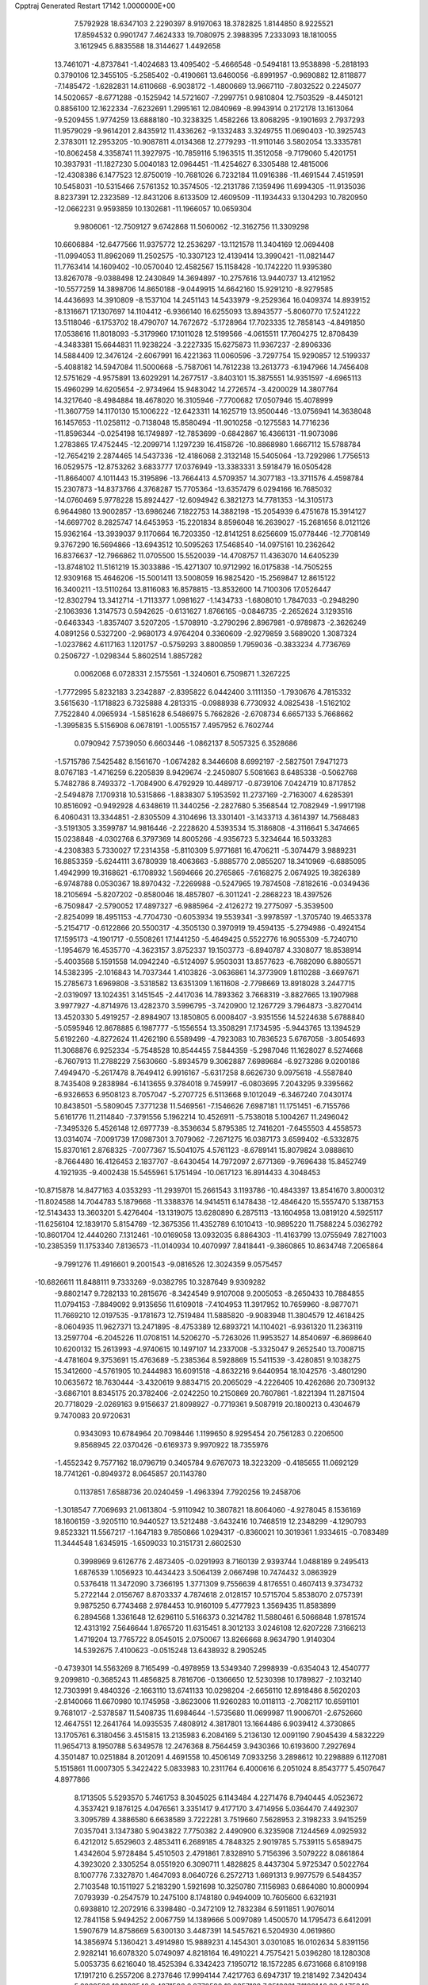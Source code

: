 Cpptraj Generated Restart                                                       
17142  1.0000000E+00
   7.5792928  18.6347103   2.2290397   8.9197063  18.3782825   1.8144850
   8.9225521  17.8594532   0.9901747   7.4624333  19.7080975   2.3988395
   7.2333093  18.1810055   3.1612945   6.8835588  18.3144627   1.4492658
  13.7461071  -4.8737841  -1.4024683  13.4095402  -5.4666548  -0.5494181
  13.9538898  -5.2818193   0.3790106  12.3455105  -5.2585402  -0.4190661
  13.6460056  -6.8991957  -0.9690882  12.8118877  -7.1485472  -1.6282831
  14.6110668  -6.9038172  -1.4800669  13.9667110  -7.8032522   0.2245077
  14.5020657  -8.6771288  -0.1525942  14.5721607  -7.2997751   0.9810804
  12.7503529  -8.4450121   0.8856100  12.1622334  -7.6232691   1.2995161
  12.0840969  -8.9943914   0.2172178  13.1613064  -9.5209455   1.9774259
  13.6888180 -10.3238325   1.4582266  13.8068295  -9.1901693   2.7937293
  11.9579029  -9.9614201   2.8435912  11.4336262  -9.1332483   3.3249755
  11.0690403 -10.3925743   2.3783011  12.2953205 -10.9087811   4.0134368
  12.2779293 -11.9110146   3.5802054  13.3335781 -10.8062458   4.3358741
  11.3927975 -10.7859116   5.1963515  11.3512058  -9.7179060   5.4201751
  10.3937931 -11.1827230   5.0040183  12.0964451 -11.4254627   6.3305488
  12.4815006 -12.4308386   6.1477523  12.8750019 -10.7681026   6.7232184
  11.0916386 -11.4691544   7.4519591  10.5458031 -10.5315466   7.5761352
  10.3574505 -12.2131786   7.1359496  11.6994305 -11.9135036   8.8237391
  12.2323589 -12.8431206   8.6133509  12.4609509 -11.1934433   9.1304293
  10.7820950 -12.0662231   9.9593859  10.1302681 -11.1966057  10.0659304
   9.9806061 -12.7509127   9.6742868  11.5060062 -12.3162756  11.3309298
  10.6606884 -12.6477566  11.9375772  12.2536297 -13.1121578  11.3404169
  12.0694408 -11.0994053  11.8962069  11.2502575 -10.3307123  12.4139414
  13.3990421 -11.0821447  11.7763414  14.1609402 -10.0570040  12.4582567
  15.1158428 -10.1742220  11.9395380  13.8267078  -9.0388498  12.2430849
  14.3694897 -10.2757616  13.9440737  13.4121952 -10.5577259  14.3898706
  14.8650188  -9.0449915  14.6642160  15.9291210  -8.9279585  14.4436693
  14.3910809  -8.1537104  14.2451143  14.5433979  -9.2529364  16.0409374
  14.8939152  -8.1316671  17.1307697  14.1104412  -6.9366140  16.6255093
  13.8943577  -5.8060770  17.5241222  13.5118046  -6.1753702  18.4790707
  14.7672672  -5.1728964  17.7023335  12.7858143  -4.8491850  17.0538616
  11.8018093  -5.3179960  17.1011028  12.5199566  -4.0615511  17.7604275
  12.8708439  -4.3483381  15.6644831  11.9238224  -3.2227335  15.6275873
  11.9367237  -2.8906336  14.5884409  12.3476124  -2.6067991  16.4221363
  11.0060596  -3.7297754  15.9290857  12.5199337  -5.4088182  14.5947084
  11.5000668  -5.7587061  14.7612238  13.2613773  -6.1947966  14.7456408
  12.5751629  -4.9575891  13.6029291  14.2677517  -3.8403101  15.3875551
  14.9351597  -4.6965113  15.4960299  14.6205654  -2.9734964  15.9483042
  14.2726574  -3.4200029  14.3807764  14.3217640  -8.4984884  18.4678020
  16.3105946  -7.7700682  17.0507946  15.4078999 -11.3607759  14.1170130
  15.1006222 -12.6423311  14.1625719  13.9500446 -13.0756941  14.3638048
  16.1457653 -11.0258112  -0.7138048  15.8580494 -11.9010258  -0.1275583
  14.7716236 -11.8596344  -0.0254198  16.1749897 -12.7853699  -0.6842867
  16.4366131 -11.9073086   1.2783865  17.4752445 -12.2099714   1.1297239
  16.4158726 -10.8868980   1.6667112  15.5788784 -12.7654219   2.2874465
  14.5437336 -12.4186068   2.3132148  15.5405064 -13.7292986   1.7756513
  16.0529575 -12.8753262   3.6833777  17.0376949 -13.3383331   3.5918479
  16.0505428 -11.8664007   4.1011443  15.3195896 -13.7664413   4.5709357
  14.3077183 -13.3711576   4.4598784  15.2307873 -14.8373766   4.3768287
  15.7705364 -13.6357479   6.0294166  16.7685032 -14.0760469   5.9778228
  15.8924427 -12.6094942   6.3821273  14.7781353 -14.3105173   6.9644980
  13.9002857 -13.6986246   7.1822753  14.3882198 -15.2054939   6.4751678
  15.3914127 -14.6697702   8.2825747  14.6453953 -15.2201834   8.8596048
  16.2639027 -15.2681656   8.0121126  15.9362164 -13.3939037   9.1170664
  16.7203350 -12.8141251   8.6256609  15.0778446 -12.7708149   9.3767290
  16.5694866 -13.6943512  10.5095263  17.5468540 -14.0975161  10.2362642
  16.8376637 -12.7966862  11.0705500  15.5520039 -14.4708757  11.4363070
  14.6405239 -13.8748102  11.5161219  15.3033886 -15.4271307  10.9712992
  16.0175838 -14.7505255  12.9309168  15.4646206 -15.5001411  13.5008059
  16.9825420 -15.2569847  12.8615122  16.3400211 -13.5110264  13.8116083
  16.8578815 -13.8532600  14.7100306  17.0526447 -12.8302794  13.3412714
  -1.7113377   1.0981627  -1.1434733  -1.6808010   1.7847033  -0.2948290
  -2.1063936   1.3147573   0.5942625  -0.6131627   1.8766165  -0.0846735
  -2.2652624   3.1293516  -0.6463343  -1.8357407   3.5207205  -1.5708910
  -3.2790296   2.8967981  -0.9789873  -2.3626249   4.0891256   0.5327200
  -2.9680173   4.9764204   0.3360609  -2.9279859   3.5689020   1.3087324
  -1.0237862   4.6117163   1.1201757  -0.5759293   3.8800859   1.7959036
  -0.3833234   4.7736769   0.2506727  -1.0298344   5.8602514   1.8857282
   0.0062068   6.0728331   2.1575561  -1.3240601   6.7509871   1.3267225
  -1.7772995   5.8232183   3.2342887  -2.8395822   6.0442400   3.1111350
  -1.7930676   4.7815332   3.5615630  -1.1718823   6.7325888   4.2813315
  -0.0988938   6.7730932   4.0825438  -1.5162102   7.7522840   4.0965934
  -1.5851628   6.5486975   5.7662826  -2.6708734   6.6657133   5.7668662
  -1.3995835   5.5156908   6.0678191  -1.0055157   7.4957952   6.7602744
   0.0790942   7.5739050   6.6603446  -1.0862137   8.5057325   6.3528686
  -1.5715786   7.5425482   8.1561670  -1.0674282   8.3446608   8.6992197
  -2.5827501   7.9471273   8.0767183  -1.4716259   6.2205839   8.9429674
  -2.2450807   5.5081663   8.6485338  -0.5062768   5.7482786   8.7493372
  -1.7084900   6.4792929  10.4489717  -0.8739106   7.0424719  10.8717852
  -2.5494878   7.1709318  10.5315866  -1.8838307   5.1953592  11.2737169
  -2.7163007   4.6285391  10.8516092  -0.9492928   4.6348619  11.3440256
  -2.2827680   5.3568544  12.7082949  -1.9917198   6.4060431  13.3344851
  -2.8305509   4.3104696  13.3301401  -3.1433713   4.3614397  14.7568483
  -3.5191305   3.3599787  14.9816446  -2.2228620   4.5393534  15.3186808
  -4.3116641   5.3474665  15.0238848  -4.0302768   6.3797369  14.8005266
  -4.9356723   5.3234644  16.5033283  -4.2308383   5.7330027  17.2314358
  -5.8110309   5.9771681  16.4706211  -5.3074479   3.9889231  16.8853359
  -5.6244111   3.6780939  18.4063663  -5.8885770   2.0855207  18.3410969
  -6.6885095   1.4942999  19.3168621  -6.1708932   1.5694666  20.2765865
  -7.6168275   2.0674925  19.3826389  -6.9748788   0.0530367  18.8970432
  -7.2269988  -0.5247965  19.7874508  -7.8182616  -0.0349436  18.2105694
  -5.8207202  -0.8580046  18.4857807  -6.3011241  -2.2868223  18.4397526
  -6.7509847  -2.5790052  17.4897327  -6.9885964  -2.4126272  19.2775097
  -5.3539500  -2.8254099  18.4951153  -4.7704730  -0.6053934  19.5539341
  -3.9978597  -1.3705740  19.4653378  -5.2154717  -0.6122866  20.5500317
  -4.3505130   0.3970919  19.4594135  -5.2794986  -0.4924154  17.1595173
  -4.1901717  -0.5508261  17.1441250  -5.4649425   0.5522776  16.9055309
  -5.7240710  -1.1954679  16.4535770  -4.3623157   3.8752337  19.1503773
  -6.8940787   4.3308077  18.8538914  -5.4003568   5.1591558  14.0942240
  -6.5124097   5.9503031  13.8577623  -6.7682090   6.8805571  14.5382395
  -2.1016843  14.7037344   1.4103826  -3.0636861  14.3773909   1.8110288
  -3.6697671  15.2785673   1.6969808  -3.5318582  13.6351309   1.1611608
  -2.7798669  13.8918028   3.2447715  -2.0319097  13.1024351   3.1451545
  -2.4417036  14.7893362   3.7668319  -3.8827665  13.1907988   3.9977927
  -4.8714976  13.4282370   3.5996795  -3.7420900  12.1267729   3.7964873
  -3.8270414  13.4520330   5.4919257  -2.8984907  13.1850805   6.0008407
  -3.9351556  14.5224638   5.6788840  -5.0595946  12.8678885   6.1987777
  -5.1556554  13.3508291   7.1734595  -5.9443765  13.1394529   5.6192260
  -4.8272624  11.4262190   6.5589499  -4.7923083  10.7836523   5.6767058
  -3.8054693  11.3068876   6.9252334  -5.7548528  10.8544455   7.5844359
  -5.2987046  11.1628027   8.5274668  -6.7607913  11.2788229   7.5630660
  -5.8934579   9.3062887   7.6989684  -6.9273286   9.0200186   7.4949470
  -5.2617478   8.7649412   6.9916167  -5.6317258   8.6626730   9.0975618
  -4.5587840   8.7435408   9.2838984  -6.1413655   9.3784018   9.7459917
  -6.0803695   7.2043295   9.3395662  -6.9326653   6.9508123   8.7057047
  -5.2707725   6.5113668   9.1012049  -6.3467240   7.0430174  10.8438501
  -5.5809045   7.3771238  11.5469561  -7.1546626   7.6987181  11.1751451
  -6.7155766   5.6161776  11.2114840  -7.3791556   5.1962214  10.4526911
  -5.7538018   5.1004267  11.2496042  -7.3495326   5.4526148  12.6977739
  -8.3536634   5.8795385  12.7416201  -7.6455503   4.4558573  13.0314074
  -7.0091739  17.0987301   3.7079062  -7.2671275  16.0387173   3.6599402
  -6.5332875  15.8370161   2.8768325  -7.0077367  15.5041075   4.5761123
  -8.6789141  15.8079824   3.0888610  -8.7664480  16.4126453   2.1837707
  -8.6430454  14.7972097   2.6771369  -9.7696438  15.8452749   4.1921935
  -9.4002438  15.5455961   5.1751494 -10.0617123  16.8914433   4.3048453
 -10.8715878  14.8477163   4.0353293 -11.2939701  15.2661543   3.1193786
 -10.4843397  13.8541670   3.8000312 -11.8024588  14.7044783   5.1879668
 -11.3388376  14.9414511   6.1478438 -12.4846420  15.5557470   5.1387153
 -12.5143433  13.3603201   5.4276404 -13.1319075  13.6280890   6.2875113
 -13.1604958  13.0819120   4.5925117 -11.6256104  12.1839170   5.8154769
 -12.3675356  11.4352789   6.1010413 -10.9895220  11.7588224   5.0362792
 -10.8601704  12.4440260   7.1312461 -10.0169058  13.0932035   6.8864303
 -11.4163799  13.0755949   7.8271003 -10.2385359  11.1753340   7.8136573
 -11.0140934  10.4070997   7.8418441  -9.3860865  10.8634748   7.2065864
  -9.7991276  11.4916601   9.2001543  -9.0816526  12.3024359   9.0575457
 -10.6826611  11.8488111   9.7333269  -9.0382795  10.3287649   9.9309282
  -9.8802147   9.7282133  10.2815676  -8.3424549   9.9107008   9.2005053
  -8.2650433  10.7884855  11.0794153  -7.8849092   9.9135656  11.6109018
  -7.4104953  11.3917952  10.7659960  -8.9877071  11.7669210  12.0197535
  -9.1781673  12.7519484  11.5885820  -9.9083948  11.3804579  12.4618425
  -8.0604935  11.9627371  13.2471895  -8.4753389  12.6893721  14.1104021
  -6.9361320  11.2363119  13.2597704  -6.2045226  11.0708151  14.5206270
  -5.7263026  11.9953527  14.8540697  -6.8698640  10.6200132  15.2613993
  -4.9740615  10.1497107  14.2337008  -5.3325047   9.2652540  13.7008715
  -4.4781604   9.3753691  15.4763689  -5.2385364   8.5928869  15.5411539
  -3.4280851   9.1038275  15.3412600  -4.5761905  10.2444983  16.6091518
  -4.8632216   9.6440954  18.1042576  -3.4801290  10.0635672  18.7630444
  -3.4320619   9.8834715  20.2065029  -4.2226405  10.4262686  20.7309132
  -3.6867101   8.8345175  20.3782406  -2.0242250  10.2150869  20.7607861
  -1.8221394  11.2871504  20.7718029  -2.0269163   9.9156637  21.8098927
  -0.7719361   9.5087919  20.1800213   0.4304679   9.7470083  20.9720631
   0.9343093  10.6784964  20.7098446   1.1199650   8.9295454  20.7561283
   0.2206500   9.8568945  22.0370426  -0.6169373   9.9970922  18.7355976
  -1.4552342   9.7577162  18.0796719   0.3405784   9.6767073  18.3223209
  -0.4185655  11.0692129  18.7741261  -0.8949372   8.0645857  20.1143780
   0.1137851   7.6588736  20.0240459  -1.4963394   7.7920256  19.2458706
  -1.3018547   7.7069693  21.0613804  -5.9110942  10.3807821  18.8064060
  -4.9278045   8.1536169  18.1606159  -3.9205110  10.9440527  13.5212488
  -3.6432416  10.7468519  12.2348299  -4.1290793   9.8523321  11.5567217
  -1.1647183   9.7850866   1.0294317  -0.8360021  10.3019361   1.9334615
  -0.7083489  11.3444548   1.6345915  -1.6509033  10.3151731   2.6602530
   0.3998969   9.6126776   2.4873405  -0.0291993   8.7160139   2.9393744
   1.0488189   9.2495413   1.6876539   1.1056923  10.4434423   3.5064139
   2.0667498  10.7474432   3.0863929   0.5376418  11.3472090   3.7366195
   1.3771309   9.7556639   4.8176551   0.4607413   9.3734732   5.2722144
   2.0156767   8.8703337   4.7874618   2.0128157  10.5715704   5.8538070
   2.0757391   9.9875250   6.7743468   2.9784453  10.9160109   5.4777923
   1.3569435  11.8583899   6.2894568   1.3361648  12.6296110   5.5166373
   0.3214782  11.5880461   6.5066848   1.9781574  12.4313192   7.5646644
   1.8765720  11.6315451   8.3012133   3.0246108  12.6207228   7.3166213
   1.4719204  13.7765722   8.0545015   2.0750067  13.8266668   8.9634790
   1.9140304  14.5392675   7.4100623  -0.0515248  13.6438932   8.2905245
  -0.4739301  14.5563269   8.7165499  -0.4978959  13.5349340   7.2998939
  -0.6354043  12.4540777   9.2099810  -0.3685243  11.4856825   8.7816706
  -0.1366650  12.5230398  10.1789827  -2.1032140  12.7303991   9.4840326
  -2.1663110  13.6741133  10.0298204  -2.6656110  12.8918486   8.5620203
  -2.8140066  11.6670980  10.1745958  -3.8623006  11.9260283  10.0118113
  -2.7082117  10.6591101   9.7681017  -2.5378587  11.5408735  11.6984644
  -1.5735680  11.0699987  11.9006701  -2.6752660  12.4647551  12.2641764
  14.0935535   7.4808912   4.3817801  13.1664486   6.9039412   4.3730865
  13.1705761   6.3180456   3.4515815  13.2135983   6.2084169   5.2136130
  12.0091190   7.9045439   4.5832229  11.9654713   8.1950788   5.6349578
  12.2476368   8.7564459   3.9430366  10.6193600   7.2927694   4.3501487
  10.0251884   8.2012091   4.4691558  10.4506149   7.0933256   3.2898612
  10.2298889   6.1127081   5.1515861  11.0007305   5.3422422   5.0833983
  10.2311764   6.4000616   6.2051024   8.8543777   5.4507647   4.8977866
   8.1713505   5.5293570   5.7461753   8.3045025   6.1143484   4.2271476
   8.7940445   4.0523672   4.3537421   9.1876125   4.0476561   3.3351417
   9.4177170   3.4714956   5.0364470   7.4492307   3.3095789   4.3886580
   6.6638589   3.7222281   3.7519660   7.5628953   2.3198233   3.9415259
   7.0357041   3.1347380   5.9043822   7.7750382   2.4490900   6.3235908
   7.1244569   4.0925932   6.4212012   5.6529603   2.4853411   6.2689185
   4.7848325   2.9019785   5.7539115   5.6589475   1.4342604   5.9728484
   5.4510503   2.4791861   7.8328910   5.7156396   3.5079222   8.0861864
   4.3923020   2.3305254   8.0551920   6.3090711   1.4828825   8.4437304
   5.9725347   0.5022764   8.1007776   7.3327870   1.4647093   8.0640726
   6.2572713   1.6691313   9.9977579   6.5484357   2.7103548  10.1511927
   5.2183290   1.5921698  10.3250780   7.1156983   0.6864080  10.8000994
   7.0793939  -0.2547579  10.2475100   8.1748180   0.9494009  10.7605600
   6.6321931   0.6938810  12.2072916   6.3398480  -0.3472109  12.7832384
   6.5911851   1.9076014  12.7841158   5.9494252   2.0067759  14.1389666
   5.0097089   1.4500570  14.1795473   6.6412091   1.5907679  14.8758669
   5.6300130   3.4487391  14.5457621   6.5204930   4.0619860  14.3856974
   5.1360421   3.4914980  15.9889231   4.1454301   3.0301085  16.0102634
   5.8391156   2.9282141  16.6078320   5.0749097   4.8218164  16.4910221
   4.7575421   5.0396280  18.1280308   5.0053735   6.6216040  18.4525394
   6.3342423   7.1950712  18.1572285   6.6731668   6.8109198  17.1917210
   6.2557206   8.2737646  17.9994144   7.4217763   6.6947317  19.2181492
   7.3420434   5.6069536  19.1923542   8.4271526   6.8770590  18.8357182
   7.2513661   7.1189146  20.6475849   6.1615262   6.5482244  21.4293118
   6.2137017   5.4603014  21.4924068   5.2805161   6.7108641  20.8066959
   6.2215734   7.0177641  22.4122715   7.3157372   8.6155233  20.7331524
   8.1448326   9.0773153  20.1949825   7.4861207   8.8867369  21.7760792
   6.3844590   8.9718847  20.2904224   8.4585552   6.6193190  21.3615818
   9.3860760   6.9078054  20.8648281   8.4090443   5.5328035  21.4470921
   8.4687557   7.1557646  22.3115292   3.4155276   4.6564283  18.4505215
   5.7864404   4.3174505  18.9011631   4.5434899   3.9408655  13.7563906
   4.7466283   5.0217466  12.9863977   5.6945767   5.7535048  13.0350962
   9.9106483   7.9845915   1.1406149   8.9185925   7.5715857   0.9464086
   8.8049946   7.8073568  -0.1137644   8.9095898   6.4801741   0.9810880
   7.8272977   8.0139952   1.9220098   8.2808437   8.0392256   2.9150481
   7.6214929   9.0682249   1.7252668   6.7251496   7.0195646   1.9657339
   6.1866479   6.8726454   1.0271734   7.1254430   6.0277891   2.1862159
   5.6801896   7.3772497   3.0409217   6.2586236   7.5024099   3.9586425
   5.4046998   8.4227133   2.8873763   4.4710259   6.4666357   3.1206183
   3.6438620   6.7093000   2.4502616   4.6366658   5.4247828   2.8385444
   4.0091004   6.4792128   4.6066909   4.7880960   5.8968115   5.1031165
   3.8520968   7.4278746   5.1242423   2.6714118   5.7369852   4.8200965
   1.8872932   6.4965544   4.7940307   2.3476336   5.1279840   3.9734855
   2.4053805   4.9701262   6.1346259   1.3296417   4.7895308   6.0833068
   2.8018439   3.9773817   5.9116035   2.8515761   5.4922571   7.4974380
   3.9242346   5.6144571   7.6615539   2.4266455   6.4952421   7.5743804
   2.3230402   4.5534067   8.5368929   1.2918438   4.3464060   8.2432070
   2.8449919   3.5956659   8.4843149   2.3876154   5.0507078   9.9986200
   1.8924221   6.0236807  10.0225077   1.7822365   4.3542643  10.5825243
   3.7813284   5.2076616  10.7174044   4.2868218   4.2896490  10.4104967
   4.3227925   6.0459013  10.2739725   3.5578063   5.2792120  12.1677561
   3.1065009   6.2550764  12.3587427   2.8350317   4.4779558  12.3352404
   8.0612621  20.0579205  -1.5573717   7.1299710  19.4880276  -1.5769869
   7.1868958  18.5195789  -2.0783105   6.8862405  19.0619259  -0.6015383
   6.0857282  20.3731709  -2.0689034   6.4804540  21.1928234  -2.6729112
   5.5092549  19.7583752  -2.7632890   5.1556268  20.9715328  -0.9788004
   4.4542031  21.5595989  -1.5743204   4.5958123  20.1671467  -0.4970995
   5.8790326  21.7677402   0.1606993   6.4213185  20.9848003   0.6949247
   6.6518998  22.4316044  -0.2322680   4.9164395  22.3366528   1.2394918
   5.4612641  22.8304310   2.0468459   4.3861718  23.1449795   0.7316641
   3.7622225  21.4381962   1.7258581   3.0735514  21.4555607   0.8785719
   4.2173982  20.4575787   1.8797048   3.1537077  21.9400959   3.0387664
   2.4906886  22.7803974   2.8225188   2.4566023  21.1819668   3.4017386
   4.1492734  22.1890469   4.2149787   4.5395379  23.1852551   3.9965034
   3.4832118  22.2053280   5.0801711   5.3665395  21.1952076   4.3393683
   4.9951043  20.1902637   4.1282096   6.1334367  21.5187206   3.6324973
   6.1518979  21.1789989   5.6639533   6.4583478  22.1280499   6.1087623
   5.4645410  20.6839924   6.3531356   7.4168744  20.4067211   5.5345855
   7.2611680  19.5895481   4.8271613   8.1408863  21.0091152   4.9819655
   7.9941316  20.0244350   6.9613967   9.0804939  20.0181942   6.8507438
   7.8023267  20.8794689   7.6130042   7.5427308  18.7073040   7.5019736
   6.4548059  18.6203671   7.5383582   7.8327603  18.0204906   6.7040801
   8.1222763  18.2695103   8.7608347   9.2340298  18.6360035   9.2165842
   7.3625455  17.2872448   9.3168688   7.8200173  16.6110592  10.5464716
   7.1953683  15.7317457  10.7232828   8.8390598  16.2610531  10.3629045
   7.8568540  17.6097622  11.7230349   8.4079075  18.4824772  11.3633661
   8.5109215  17.0521145  13.0248003   9.5858154  17.1409321  12.8477068
   8.3089600  17.6874714  13.8909311   8.1435947  15.6993170  13.3660517
   8.7559185  14.9334402  14.5337343   8.9454975  13.5894613  13.7990236
  10.1659050  13.1943769  13.1729593  10.3710499  13.7884359  12.2787256
  11.0675678  13.4877920  13.7166147  10.0326405  11.6894445  12.7926264
   8.9944801  11.5075521  12.5108080  10.7053623  11.4562101  11.9659891
  10.2049561  10.6915884  13.9625216  10.1154213   9.3394957  13.3929148
  10.2258034   9.3794813  12.3082476   9.1612453   8.8738089  13.6438456
  10.9723682   8.7908392  13.7864847   9.1043739  10.8762541  14.8932161
   9.0015659  10.1375456  15.6894693   8.2035141  10.7643156  14.2880678
   9.1592789  11.8239317  15.4309664  11.5356197  10.9244490  14.6587839
  11.4291096  11.7903585  15.3138666  12.3714542  10.9782209  13.9596605
  11.6643925  10.0708151  15.3258677  10.0962162  15.4278784  14.9583521
   7.6800866  14.7882452  15.4888697   6.4567075  17.8992672  12.0210772
   5.8691945  18.7406635  11.2040110   6.4398751  19.6757984  10.5857401
   2.1007884  19.6096172  -2.8108354   1.2848247  19.8153629  -2.1148934
   1.4502472  20.8617420  -1.8499628   0.2579082  19.7173023  -2.4730668
   1.3781437  18.8939648  -0.8677546   1.1492046  17.8385525  -1.0294749
   2.4349444  18.8979053  -0.5927683   0.5608810  19.2784748   0.3719953
   0.7646506  20.3419666   0.5131696  -0.4624917  19.1027164   0.0339407
   0.8937533  18.5095921   1.6614927   1.0487846  17.4504986   1.4452795
   1.7752537  18.9058743   2.1698089  -0.3136308  18.3928394   2.6026740
  -0.5905187  19.3919773   2.9454856  -1.1325547  17.8904896   2.0835624
  -0.0162369  17.6461697   3.8199019  -0.8917214  17.2565708   4.3435454
   0.4707587  16.7283955   3.4837546   0.7045501  18.4378414   4.8635039
   1.6608433  18.7983494   4.4787917   0.0935443  19.3206654   5.0628943
   0.8746455  17.6272182   6.1531730  -0.0942780  17.3371677   6.5649047
   1.3823723  16.6685390   6.0282378   1.7990745  18.3278599   7.1685615
   2.7743533  18.1010456   6.7328467   1.5849632  19.3939381   7.0680900
   1.5470165  17.7458363   8.5942278   0.4729560  17.7053623   8.7871561
   1.8446296  16.6951771   8.5951471   2.2236350  18.4139156   9.7514353
   1.7220253  19.3740520   9.8892221   1.8722919  17.9392033  10.6699495
   3.7822630  18.4974880   9.7975359   4.1113400  17.4993610   9.5010386
   4.3540788  19.1982937   9.1856852   4.3492131  18.6421947  11.1815310
   3.8038142  19.4493542  11.6749811   4.1664433  17.8053112  11.8587999
 -28.4991436  18.8092899   1.0782675 -27.9503994  19.7207317   1.3244718
 -27.4134693  19.9512882   0.4019674 -28.7339268  20.4745045   1.4263166
 -26.9960155  19.6735783   2.5440726 -27.5021610  19.2395840   3.4089026
 -26.0073414  19.2480488   2.3599143 -26.3679943  21.0581264   2.9150558
 -25.8760929  21.2695789   1.9633306 -27.1631298  21.8053532   2.8717475
 -25.4571896  21.1582050   4.1927772 -24.6894321  20.3880405   4.0934920
 -24.8829441  22.0869923   4.2001891 -26.1737995  21.0822735   5.5131660
 -26.9533749  21.8443432   5.4500899 -26.6786785  20.1140347   5.5046935
 -25.2158031  21.3115215   6.7202392 -24.3007259  20.7204533   6.6444945
 -24.9109631  22.3497639   6.5733047 -25.8449383  21.2793560   8.1193018
 -26.3640041  22.2400837   8.1135836 -26.6165028  20.5153675   8.2353907
 -24.8693447  21.3858395   9.2593546 -23.8270855  21.4025059   8.9339571
 -25.0841808  22.3504429   9.7239504 -25.1122799  20.3598614  10.3619127
 -26.1792355  20.4617786  10.5709085 -24.8083324  19.3674526  10.0224924
 -24.3581638  20.7254009  11.6384134 -23.3024578  20.9727497  11.5089273
 -24.6495266  21.7433796  11.9054117 -24.7366695  19.8055973  12.8334742
 -24.4074001  20.1768169  13.8062258 -25.8255672  19.7273884  12.8080187
 -24.1287556  18.3480549  12.7290812 -24.5413151  17.8899937  13.6304369
 -24.6581249  17.8029728  11.9447870 -22.6105328  18.1130619  12.6105738
 -22.4236660  17.0526676  12.7925196 -22.2160969  18.2360554  11.5997553
 -21.7569180  18.9626713  13.5938349 -21.1598110  20.0030918  13.2375307
 -21.9956264  18.6648617  14.8962259 -21.4033146  19.4344273  15.9725924
 -20.9329205  18.7927227  16.7219868 -20.6120014  20.0370502  15.5194750
 -22.6084499  20.1973324  16.5586033 -22.2995930  20.6605587  17.4991779
 -23.7493153  19.2536335  16.8562717 -24.1630383  18.8581524  15.9250994
 -23.5701351  18.2728672  17.3042049 -24.6628170  19.9984570  17.6085529
 -25.5110989  19.3349438  18.7804890 -24.3230190  18.8279896  19.6152782
 -23.4339581  19.7349949  20.3240948 -22.8375645  20.3264980  19.6247501
 -23.8642254  20.4184704  21.0605602 -22.3455524  18.8338680  21.1093006
 -21.7552662  18.1847782  20.4608212 -21.5326138  19.4686031  21.4650021
 -22.8329792  18.0994205  22.3658352 -23.7036190  18.8878384  23.1826267
 -23.9089184  18.5705280  24.2060757 -24.6323681  18.9954586  22.6203823
 -23.3134594  19.8932133  23.3477917 -21.6299572  17.7168026  23.1658993
 -21.0547352  18.6149578  23.3955021 -21.0032558  17.0387554  22.5847187
 -21.9822559  17.1162090  24.0058155 -23.5685558  16.8581257  21.9508305
 -23.8879986  16.3979969  22.8870564 -22.9312534  16.1691723  21.3945293
 -24.4119968  17.0292301  21.2803020 -26.1001835  20.5225353  19.3948803
 -26.2394733  18.1427135  18.1870213 -22.9678555  21.3113308  15.5770235
 -22.2084484  22.4199238  15.4938021 -21.3279133  22.5776920  16.3252621
 -16.8998470  20.5195026   1.5186552 -17.8182850  20.1004047   1.9349378
 -18.5449276  20.9152813   1.9556707 -18.0455608  19.2123394   1.3415197
 -17.4930172  19.8996563   3.4049506 -16.9316845  18.9686718   3.5080771
 -16.7821102  20.6752682   3.6973586 -18.6950130  19.8935452   4.3140006
 -19.6551876  19.4744091   4.0060134 -18.3861675  19.2805424   5.1633010
 -19.1836567  21.2868099   4.7289710 -18.2734394  21.7668667   5.0943618
 -19.4759159  21.9236202   3.8914008 -20.2484226  21.3439541   5.7707419
 -21.2383556  21.3032513   5.3115745 -20.0821781  20.4089565   6.3098159
 -20.0927677  22.5725918   6.6186843 -19.0335674  22.6733456   6.8644691
 -20.4552441  23.4374409   6.0591216 -20.9722462  22.4234409   7.8535018
 -22.0226078  22.5039005   7.5658813 -20.7535877  21.4941540   8.3836756
 -20.6952038  23.5021420   8.8738985 -19.6735554  23.5412655   9.2575235
 -20.7277775  24.4501514   8.3328943 -21.7343235  23.4515171   9.9817057
 -22.7880230  23.4073162   9.6984529 -21.5950985  22.5044994  10.5072908
 -21.5134029  24.6737576  10.9758692 -20.4496784  24.6426105  11.2207804
 -21.7960033  25.6026669  10.4761362 -22.3811970  24.5569172  12.2861414
 -22.3011189  25.4613476  12.8928194 -23.4165440  24.4886379  11.9457598
 -22.0699177  23.3589535  13.1253099 -22.2343464  22.4463634  12.5485849
 -20.9957180  23.3125095  13.3160982 -22.7434902  23.4375477  14.4807253
 -22.7575626  24.4051266  14.9867449 -23.8062878  23.3332806  14.2525797
   0.8101867  28.0919819  -3.0135865   1.8361458  28.3265285  -2.7222810
   2.5696833  28.4220486  -3.5255647   2.0192721  29.2838764  -2.2299256
   2.3547862  27.1229534  -1.9055125   3.4213126  26.9632549  -2.0772233
   2.3679888  27.3571568  -0.8390032   1.5037960  25.8044605  -2.2135873
   0.4457248  25.9918880  -2.4080606   1.9739975  25.2423306  -3.0231423
   1.7340721  24.7794666  -1.0660921   2.7886488  24.5164700  -0.9604479
   1.4683193  25.1967449  -0.0925814   1.0363239  23.4359722  -1.3167216
   1.1168255  23.1788960  -2.3749757   1.4914402  22.7572498  -0.5923830
  -0.5314252  23.4191151  -1.1140276  -0.9953133  23.9118900  -1.9710261
  -0.7178742  22.3566227  -1.2837626  -1.0034786  23.7934513   0.2724622
  -0.6906239  24.7954464   0.5734495  -2.0936944  23.7736645   0.2132658
  -0.5766904  22.8241100   1.4091619  -0.9376542  21.8335094   1.1247572
   0.4990142  22.8737545   1.5904325  -1.2716614  23.1773586   2.7004447
  -0.9743764  24.1867733   2.9922881  -2.3491151  23.2272549   2.5299468
  -1.0944668  22.3866558   3.9684005  -1.0333630  21.3319302   3.6922126
  -0.1082627  22.5515575   4.4073462  -2.2362859  22.6870174   4.9205985
  -2.4187715  23.7556133   5.0519996  -3.1180685  22.2897701   4.4135299
  -2.0251043  21.8452320   6.1811385  -1.9043308  20.7631359   6.0977683
  -1.1045223  22.2157345   6.6369033  -3.2551115  21.9671192   7.0644507
  -3.3725545  23.0300732   7.2853522  -4.2030978  21.7163906   6.5839095
  -3.0844915  21.2089138   8.3356943  -3.3110521  20.0066090   8.4652224
  -2.7821691  22.0350208   9.3436480  -2.5518262  21.4992847  10.7083216
  -2.7266748  22.3179150  11.4111185  -3.4368398  20.8871250  10.8997927
  -1.2244812  20.7084675  10.6735964  -1.2610623  20.1075687   9.7613268
  -1.0911442  19.7540302  11.8182039  -1.6815392  18.8542576  11.6271791
  -0.0392186  19.4694958  11.9027071  -1.3812977  20.3085651  13.0995073
  -1.2200905  19.4441166  14.3785791  -1.8823525  20.3303776  15.4847574
  -3.2464521  20.0663204  15.8431826  -3.7846982  19.8937092  14.9076891
  -3.2806604  19.1484699  16.4356594  -3.7055852  21.3357487  16.6570301
  -3.1307428  21.5599346  17.5567951  -3.5916040  22.1871014  15.9843531
  -5.1342435  21.3638821  17.1473713  -5.4229665  22.6857548  17.7629948
  -6.4421773  22.7131977  18.1512432  -5.2939343  23.4076557  16.9552250
  -4.7191939  22.8855457  18.5723553  -5.3452716  20.2276211  18.1929340
  -4.8502040  20.5431576  19.1125126  -4.8035522  19.3243313  17.9085255
  -6.4158807  20.0253315  18.2491055  -6.1504502  21.2064457  16.0079403
  -6.4611697  20.1897144  15.7630053  -5.6663852  21.6539631  15.1386347
  -7.0482421  21.7328320  16.3353024  -2.1432817  18.2877674  14.2613764
   0.1561988  19.2573719  14.8525438  -0.1474358  21.6923084  10.6382990
   0.3923782  21.9945736   9.4348764   0.1577400  21.3939037   8.4071817
   2.7332442  32.4848213   6.3883796   3.1727583  31.7425556   5.7188010
   2.3691428  31.0515690   5.4557319   3.6389048  32.3656197   4.9526649
   4.3599019  30.9121494   6.2143493   4.5386262  30.0795269   5.5307822
   5.1632047  31.6306362   6.3902602   4.0920587  30.2959614   7.5805945
   3.7076666  31.0536823   8.2665720   3.3708899  29.4838390   7.4673057
   5.3423104  29.6413822   8.2057199   5.7738957  28.8841915   7.5477996
   6.1276212  30.3996792   8.2329531   5.0570359  29.0371304   9.5892649
   4.4824910  29.6928234  10.2468576   4.4123006  28.1738873   9.4115343
   6.3013120  28.4714336  10.2157717   6.7801728  27.8277683   9.4749269
   7.1056695  29.1723537  10.4485445   6.1002355  27.6495686  11.5281076
   6.9615369  27.0461216  11.8221788   5.9659333  28.3206272  12.3790560
   4.9585710  26.6768246  11.4981737   4.9658933  26.2208271  12.4903803
   4.1018586  27.3331432  11.3315859   5.0503716  25.5607128  10.3919916
   5.2231393  26.0293827   9.4209299   5.9803872  25.0196476  10.5784998
   3.9198878  24.6018505  10.5383844   3.9400065  24.2788715  11.5813341
   2.9696410  25.1032963  10.3433237   4.0311990  23.4076481   9.6117792
   4.0229878  23.7779789   8.5845232   4.9794831  22.9014912   9.8042040
   2.8173048  22.4059467   9.7060366   2.9433730  21.7051220   8.8781404
   2.7684195  21.7530193  10.5799685   1.4382614  22.9927197   9.5622568
   1.3095497  23.6705570  10.4086809   1.4678138  23.6014957   8.6561747
  -6.9517484 -16.7534142  -1.2374483  -6.2186790 -16.3200302  -0.5538927
  -6.0480828 -15.2751274  -0.8213640  -6.5501895 -16.4171314   0.4820303
  -4.9716907 -17.2610645  -0.6287447  -5.1204066 -18.2597580  -0.2128626
  -4.8325019 -17.3815823  -1.7051150  -3.7182844 -16.7155399   0.1028570
  -3.5682085 -15.7238111  -0.3288981  -3.8888147 -16.6339798   1.1783727
  -2.4801023 -17.5079727  -0.3429705  -2.7546155 -18.5413933  -0.1212755
  -2.3587453 -17.3445473  -1.4158274  -1.1524922 -17.0797253   0.3585905
  -0.2420556 -17.6139908   0.0790724  -0.8574387 -16.0664234   0.0781874
  -1.1698834 -17.0831261   1.9021887  -0.2131306 -16.7581291   2.3162704
  -1.8376175 -16.2801590   2.2213073  -1.4719731 -18.4604702   2.4477019
  -2.4756925 -18.8576202   2.2825255  -0.7791802 -19.2708035   2.2113509
  -1.4713761 -18.3340530   3.9298339  -0.7351319 -17.5519409   4.1265807
  -2.4230363 -17.8816967   4.2165084  -1.4218003 -19.7279530   4.6367888
  -2.2770631 -20.3283710   4.3197837  -0.5196454 -20.2873707   4.3805976
  -1.4256989 -19.4607601   6.0841155  -0.5823018 -18.8661976   6.4413848
  -2.2135236 -18.7351971   6.2970824  -1.5014912 -20.6772614   7.0115790
  -2.2423646 -21.4333458   6.7434249  -0.5644776 -21.2328224   7.0878730
  -1.6506993 -20.3120689   8.4764032  -0.8245694 -19.6957245   8.8370905
  -2.5245531 -19.6678371   8.5939074  -1.8316876 -21.5792274   9.3357706
  -2.7999361 -22.0046577   9.0637980  -1.0053536 -22.2348175   9.0532084
  -1.7851750 -21.2500286  10.7609339  -2.6452806 -21.6080780  11.5686464
  -0.5792024 -20.8024654  11.1698198  -0.3453328 -20.3602905  12.5362291
  -0.9856393 -19.5158119  12.8036470  -0.5429723 -21.1633930  13.2508020
   1.1215500 -19.8484726  12.5755968   1.6877693 -20.6794796  12.1472597
   1.6303581 -19.5140743  13.9780054   0.9394401 -18.9166412  14.5783014
   1.6373791 -20.3965759  14.6228266   2.8777258 -18.8762150  14.0024843
   3.8198378 -18.8170719  15.2600603   5.3220372 -18.9096832  14.7691469
   6.3641000 -18.7271671  15.7922335   6.5625997 -17.6743507  16.0086231
   6.1949754 -19.2686443  16.7264957   7.7039838 -19.3248348  15.3068895
   7.8106675 -19.0478172  14.2570505   8.5783386 -18.9027061  15.8044786
   7.7705102 -20.8751698  15.3926210   9.0888748 -21.1977367  14.8373766
   9.2359638 -20.5401707  13.9793253   9.2011871 -22.2391853  14.5323343
   9.9647217 -20.9009628  15.4162531   6.7743649 -21.6387405  14.6274805
   6.9157090 -22.7205467  14.6265955   6.8087449 -21.1337318  13.6610079
   5.7278008 -21.4299564  14.8541803   7.7146897 -21.3272400  16.8229885
   7.8698411 -22.4066830  16.8548031   6.7510190 -21.0928440  17.2776089
   8.4550724 -20.8407097  17.4596996   3.5603697 -17.5206509  15.9378748
   3.6027396 -20.0550766  15.9827585   1.2577537 -18.7166595  11.6808558
   0.4741977 -17.6016483  11.7756815  -0.4781224 -17.4628315  12.4620447
  -5.7428308  -9.1393423  -1.0411326  -5.8962502 -10.1060324  -1.5253206
  -6.8114676  -9.9286671  -2.0939851  -5.0671992 -10.2229309  -2.2263703
  -5.7555623 -11.3586359  -0.6345965  -6.4420819 -11.4688339   0.2074293
  -5.8810983 -12.3522091  -1.0699335  -4.3769755 -11.5126400   0.0281004
  -3.6512964 -11.6616745  -0.7741724  -4.0830112 -10.5731525   0.5007643
  -4.3125548 -12.5630331   1.1543630  -5.1678710 -12.3484707   1.7984594
  -4.6360621 -13.5170460   0.7328581  -3.0252912 -12.6298819   1.9858373
  -2.1909387 -12.8289003   1.3100370  -2.8760221 -11.6237869   2.3832755
  -3.1596353 -13.6023722   3.2486281  -4.0119510 -13.2739563   3.8470931
  -3.5525491 -14.5780687   2.9552016  -1.8532654 -13.8061581   4.0798163
  -1.2148968 -14.4651260   3.4876075  -1.4003826 -12.8318138   4.2747893
  -2.1371400 -14.4748144   5.4642158  -2.9789484 -14.0620995   6.0241179
  -2.4825914 -15.4982567   5.3039260  -0.8931500 -14.4496565   6.4432807
   0.0684188 -14.6296196   5.9580359  -0.9369294 -13.4623814   6.9078612
  -1.0499054 -15.4323092   7.5756736  -2.0401132 -15.3551083   8.0295382
  -1.1212822 -16.4107780   7.0961242   0.0387157 -15.3872948   8.6333132
   1.0496124 -15.4693317   8.2285624  -0.0005719 -14.3773041   9.0466394
  -0.3469865 -16.3172569   9.8302469  -1.2456337 -15.9644184  10.3405428
  -0.6461331 -17.2485809   9.3448496   0.8023608 -16.5564365  10.7990160
   1.6342434 -16.7476807  10.1179399   1.0897430 -15.6452084  11.3277292
  24.0295429  14.8320265   1.9922804  23.3227024  15.5717497   2.3739181
  23.6654224  16.5319958   1.9828504  22.3419056  15.3639364   1.9411253
  22.9562893  15.4611158   3.9063659  23.8356915  15.6522360   4.5249038
  22.2265034  16.2039890   4.2350287  22.3610783  14.0954924   4.3393798
  21.4016857  14.0729208   3.8183036  22.9853802  13.2515326   4.0386519
  21.9885807  13.8137007   5.8178496  22.7768383  13.8229513   6.5735145
  21.3671780  14.6894903   6.0161338  21.0984478  12.6215544   6.1577239
  20.2245846  12.6596861   5.5039878  21.5141239  11.6299620   5.9668593
  20.7200184  12.6731939   7.6490798  21.6021099  12.7127829   8.2915812
  20.1490345  13.5932035   7.7905860  19.7546864  11.5722265   8.1363535
  18.7548542  11.6519079   7.7045493  20.0377674  10.5955687   7.7382712
  19.3923664  11.5670881   9.6444063  20.1343098  12.1389456  10.2056246
  18.4240475  12.0631437   9.7379427  19.1592884  10.1509695  10.2693644
  18.3357944   9.6351614   9.7711000  20.0039768   9.5450125   9.9350290
  18.9935551  10.2766294  11.7856684  19.6390514  11.0673666  12.1736536
  17.9429989  10.5404577  11.9241991  19.2282696   8.9961729  12.5972567
  20.2978077   8.8924398  12.7916613  18.8355122   9.0126791  13.6160479
  18.7645512   7.6812468  12.0448656  17.7832050   7.7097807  11.5667276
  19.2942448   7.4849005  11.1103411  19.1351109   6.4948912  12.9509325
  19.2074375   5.6147585  12.3085947  20.1557827   6.5651121  13.3327227
  18.2204189   6.1445303  14.0946932  17.1597424   6.6954374  14.2526903
  18.7512989   5.2303820  14.8934031  18.0188160   4.7567244  16.0433140
  18.7456188   4.4224195  16.7880611  17.3938580   5.5687723  16.4236469
  17.1828060   3.5932741  15.5779200  16.4531536   3.9368868  14.8402300
  16.2509670   2.8182497  16.5978832  15.2170734   3.1705179  16.5576267
  16.0288258   1.7523203  16.5024891  16.7362843   3.0874853  17.9255238
  17.7430668   2.1195917  18.5968800  16.9438038   1.6359091  19.8834553
  15.8381672   0.6627951  19.7954426  15.2381153   0.8429117  18.8998165
  16.2435741  -0.3356543  19.6127148  14.9289570   0.8092012  21.0634174
  14.2057590  -0.0066900  21.1033154  15.5563374   0.5819845  21.9265804
  14.2134762   2.1721087  21.2477589  13.4538898   2.0497084  22.5122929
  12.6852169   1.2760077  22.4837437  13.1376781   3.0710859  22.7292690
  14.1325359   1.9565306  23.3614330  13.2668819   2.4818392  20.1261654
  13.7657413   2.4784002  19.1559010  12.6798534   3.3847322  20.3007107
  12.5602818   1.6531820  20.0603771  15.2490978   3.2100058  21.5067883
  14.7863102   4.1968260  21.4588947  15.8758488   3.1253576  20.6177998
  15.7203884   3.1580896  22.4893703  17.8029690   0.9085608  17.7315502
  18.9940929   2.9033213  18.8859882  18.0294476   2.6086874  15.0137835
  17.5931644   1.9579706  13.9436350  16.4123058   1.9366274  13.6590929
  25.3963070   3.9988604   1.0463842  25.1065617   3.4629660   1.9526533
  24.1047688   3.0781431   1.7506918  25.7442074   2.5764723   1.9518636
  25.1985912   4.1637621   3.3087096  26.2610416   4.1613970   3.5610099
  24.9334202   5.2230730   3.3058257  24.4107113   3.4951372   4.4399734
  23.3895473   3.8812189   4.4149299  24.4873600   2.4062567   4.4095054
  24.9784145   3.8740377   5.8022742  25.9789410   3.4365492   5.7981009
  25.1947842   4.9381723   5.6870971  24.1860371   3.3619833   7.0341773
  24.2593441   2.2740698   6.9747138  24.6434155   3.6957121   7.9679275
  22.6929417   3.8573771   7.0388770  22.7453518   4.9235754   6.8087935
  22.1599674   3.5136118   6.1499305  21.9690609   3.6363039   8.3589678
  21.8692303   2.5488787   8.3575907  22.6765347   3.8508615   9.1626520
  20.6201839   4.3528147   8.3186350  20.7774906   5.4096212   8.0930719
  20.0408001   4.0573683   7.4414306  19.7119923   4.1700087   9.6132441
  20.2253971   4.3433504  10.5613146  18.9613285   4.9583845   9.5270395
  19.0705624   2.8087187   9.5745897  18.3512936   2.8349810   8.7533541
  19.7933369   2.0309114   9.3194895  18.4141979   2.3345976  10.8459444
  17.6013546   2.9858427  11.1740198  17.8391933   1.4409437  10.5945101
  19.2600956   2.2217970  12.0453005  20.2627316   1.8149633  11.8980761
  19.5487614   3.1796846  12.4830103  18.6907902   1.2576132  13.1361055
  18.2847195   0.3554907  12.6737795  19.4578953   0.8955221  13.8237886
  13.6518345 -19.2832909   1.8834852  13.3901463 -18.4855957   1.1851553
  13.7552013 -17.5246010   1.5535101  13.9567318 -18.6481342   0.2659048
  11.8558140 -18.4099026   0.9505895  11.5641155 -17.8869133   0.0374273
  11.4563732 -19.4096966   0.7680410  10.9502850 -17.7280674   1.9758619
  11.1301098 -16.6913929   2.2681518   9.9446125 -17.7634697   1.5517935
  10.9402409 -18.4204445   3.3569846  10.7987328 -19.4750748   3.1116424
  11.8397884 -18.2301216   3.9460998   9.7940273 -17.9245853   4.2685180
   9.8437233 -16.8347664   4.3163733   8.8049889 -18.1438923   3.8608756
   9.9488392 -18.4935970   5.7115874   9.8706799 -19.5823212   5.7437377
  10.9402065 -18.2976570   6.1254249   8.9251041 -17.8601055   6.6614013
   7.8682923 -17.9880943   6.4180274   9.0471344 -18.4156456   7.5935721
   9.2800751 -16.4342575   7.0868545   9.6689529 -15.8627491   6.2415023
   8.3133907 -15.9313622   7.1581435   9.8918953 -16.1992874   8.4809237
   9.6314449 -15.1418180   8.5608568   9.2401104 -16.6673222   9.2215891
  11.3731670 -16.4943295   8.6077929  11.6235790 -17.5377197   8.4050684
  11.9314175 -15.9210262   7.8647285  12.0516148 -16.0069561   9.9190454
  13.1105175 -16.2577076   9.8278589  11.8368969 -14.9364996   9.8969851
  11.5506458 -16.5915699  11.2978945  11.8980732 -15.8547277  12.0250978
  10.4659386 -16.5249805  11.4048433  12.0545330 -17.9926682  11.4863100
  11.6370411 -18.7037201  10.7703714  13.1413364 -18.0757217  11.5528269
  11.5531940 -18.5400810  12.7714891  10.5740356 -19.1680679  12.8889666
  12.3963413 -18.3834782  13.8440332  11.9978580 -18.7677422  15.2427607
  11.4626560 -19.7206802  15.2535486  12.9175510 -19.1890049  15.6567125
  11.3158970 -17.6173840  15.9639635  11.9577656 -16.7444229  15.8204660
  11.2148800 -17.7131138  17.4692707  12.2586842 -17.7459469  17.7918301
  10.6511059 -16.8757782  17.8884106  10.4327183 -18.9294834  17.7196941
  10.1696186 -19.4411335  19.1902332   8.8079510 -18.7772770  19.6613445
   8.7127628 -17.4104004  19.9685650   9.3097515 -17.1317310  20.8406887
   9.0820999 -16.7510033  19.1789837   7.2023416 -17.0912132  20.0903034
   7.0083623 -16.0433292  20.3239536   6.7528310 -17.2121506  19.1035938
   6.3384118 -17.9843273  21.0230198   6.9740949 -18.3171272  22.3013973
   6.4015107 -19.0416279  22.8823681   7.1866670 -17.4832268  22.9719944
   7.8898511 -18.8160744  21.9808865   5.9382367 -19.2841568  20.3716030
   5.2097001 -19.8008480  20.9981365   6.8019891 -19.9460468  20.2934017
   5.4799790 -18.9576702  19.4368916   5.0822072 -17.2717571  21.4144688
   4.5050683 -17.0968781  20.5052853   5.4326501 -16.3708515  21.9202747
   4.4851537 -17.8254738  22.1405582  10.0294228 -20.9388123  19.1868076
  11.2324810 -18.9099884  20.0993176  10.0025005 -17.3554668  15.4148455
   9.7728920 -16.2178726  14.7732401  10.6135845 -15.3619518  14.5870447
   4.3525147 -12.1236572   2.6716971   5.1407571 -12.3230991   1.9427541
   5.2942452 -13.4008884   1.8574537   4.7187104 -11.9947395   0.9906400
   6.3843789 -11.4980993   2.2139106   7.0311246 -11.5105143   1.3341230
   6.2250581 -10.4278803   2.3612647   7.2154355 -12.0011148   3.4483428
   7.6758008 -12.9656582   3.2243285   8.0895367 -11.3584337   3.5723319
   6.3436494 -11.9845304   4.7386146   5.7595525 -11.0629072   4.7822738
   5.5809598 -12.7625456   4.6647086   7.1595159 -12.2166824   6.0372558
   7.8035073 -13.0958939   5.9685035   7.9143624 -11.4425297   6.1900878
   6.3495793 -12.4258823   7.2771506   6.0792928 -11.4399433   7.6609893
   5.4314694 -12.9529648   7.0093436   7.1299977 -13.1322670   8.4011812
   7.3941216 -14.0924654   7.9531646   8.0847092 -12.6312284   8.5742426
   6.3008294 -13.0914364   9.6162462   6.2299504 -12.0776176  10.0157595
   5.3003926 -13.5138597   9.5015688   6.9461751 -13.9354639  10.7139711
   7.1959291 -14.9213963  10.3164492   7.9194589 -13.5268240  10.9936075
   6.0642972 -14.0778542  11.9456606   6.0630193 -13.1169415  12.4644175
   5.0131669 -14.2356138  11.6952562   6.5672345 -15.1684074  12.9004259
   6.0244470 -15.3153067  13.8365183   6.5642285 -16.1473579  12.4165735
   7.9495568 -14.9675589  13.5097361   8.6377430 -14.6054745  12.7430811
   7.9069734 -14.1512346  14.2337961   8.4196110 -16.2862167  14.1285105
   7.7076955 -16.3870411  14.9503870   8.4153481 -17.1097412  13.4113970
  -4.8272948 -15.9536390   3.5987105  -5.6249309 -16.6156330   3.9422278
  -6.3377051 -15.9867802   4.4797797  -6.1506696 -17.0359974   3.0823684
  -4.9277492 -17.6745319   4.8828788  -4.4647765 -18.4094715   4.2210746
  -4.1518989 -17.2822762   5.5436759  -6.0003972 -18.4336033   5.7438369
  -6.4033399 -17.7403831   6.4851508  -6.8649879 -18.7432690   5.1530280
  -5.4071889 -19.6960659   6.4692435  -4.9780269 -20.3559761   5.7124076
  -4.5939460 -19.3854733   7.1285110  -6.4557405 -20.5365009   7.2103095
  -7.0050941 -19.9161301   7.9215178  -7.2500520 -20.8349915   6.5229697
  -5.8858542 -21.8169594   7.8476539  -5.7646098 -22.6469402   7.1484427
  -4.9269614 -21.6165009   8.3301554  -6.7451730 -22.3878193   8.9923677
  -6.2814679 -23.2634602   9.4513826  -6.8198514 -21.7079773   9.8436632
  -8.1413078 -22.8099232   8.5531130  -8.6968155 -21.8735619   8.6373987
  -8.1358995 -23.0927715   7.4983954  -8.8159952 -23.9354324   9.3891153
  -8.2117643 -24.7761097   9.0418024  -8.7168970 -23.8978043  10.4759607
 -10.2870789 -24.2581577   8.9790239 -11.0103750 -23.4918976   9.2656412
 -10.4874668 -24.3315334   7.9080787 -10.7981424 -25.5005779   9.6161203
 -11.4189987 -26.0468349   8.9029551 -10.0594749 -26.3024292   9.6783075
 -11.4211006 -25.3051853  10.9643869 -10.8062382 -24.6737556  11.6091394
 -12.3654594 -24.8304672  10.6899881 -11.7582932 -26.6590328  11.6942911
 -12.2359724 -27.2751236  10.9296236 -10.7874956 -27.0980206  11.9336748
 -12.7810764 -26.5285244  12.8635988 -12.4885492 -26.8079071  14.0114183
 -13.9770098 -25.9457245  12.5462961 -14.9577332 -25.7911701  13.5895777
 -15.9784536 -25.6926212  13.2113352 -14.9959946 -26.6885967  14.2123194
 -14.6178188 -24.5867710  14.4696398 -13.6933804 -24.7454262  15.0307894
 -15.8592272 -24.4208164  15.4451380 -16.1990547 -23.3839817  15.3807802
 -16.6755486 -25.0975533  15.1800013 -15.5107470 -24.8351803  16.8241138
 -14.7746572 -23.8158779  17.7691441 -15.8822336 -22.7096348  18.0573521
 -16.7242851 -22.8241959  19.1893482 -17.2820301 -23.7626228  19.1352901
 -16.0645733 -22.9004879  20.0574551 -17.6389256 -21.5903130  19.4071293
 -18.2268391 -21.2771816  18.5430775 -18.3801804 -21.9366131  20.1288624
 -16.9357700 -20.3592434  19.9665737 -15.5726662 -20.0317497  19.3493710
 -15.8033018 -19.9075871  18.2902813 -14.8237677 -20.8219109  19.4206181
 -15.1937666 -19.0658283  19.6865826 -16.7726059 -20.5217838  21.4096317
 -16.3450432 -19.6748180  21.9482594 -16.1200237 -21.3752556  21.5993786
 -17.6935291 -20.6854382  21.9712353 -17.7940655 -19.1690407  19.7449512
 -17.5428791 -18.2934704  20.3454189 -18.8292217 -19.4499893  19.9444447
 -17.6374454 -18.8202496  18.7231388 -14.6612148 -24.4904881  19.0835629
 -13.6092072 -23.1739464  17.0758839 -14.7151680 -23.4026546  13.6131678
 -13.6427307 -22.8192444  13.0484362 -12.5203571 -23.1763668  13.1977777
  -9.1946583 -26.2668018   1.8952383 -10.2704744 -26.3117275   1.7133993
 -10.6734724 -25.3829956   2.1226859 -10.4603720 -26.4299984   0.6445631
 -10.5371170 -27.5208893   2.6143813  -9.9687767 -28.4181461   2.3606467
 -10.1274033 -27.3111668   3.6046424 -12.0032492 -27.8856697   2.7473769
 -12.2198811 -28.2300072   1.7339834 -12.0270338 -28.6656952   3.5112205
 -12.9049082 -26.7125435   3.1131721 -12.8095322 -25.9033546   2.3861365
 -13.9708624 -26.8445072   3.3101249 -12.5143290 -25.9757347   4.3080268
 -12.2903318 -26.6394005   5.1457839 -11.5928202 -25.3962440   4.2215629
 -13.6328392 -25.0350113   4.7660308 -14.0690651 -24.4406681   3.9604697
 -14.4686041 -25.6381073   5.1269126 -13.2353277 -24.1406040   5.9899230
 -12.8260374 -24.7451706   6.8019843 -12.3397779 -23.5740395   5.7263732
 -14.3505678 -23.1322346   6.4145484 -14.5815611 -22.3991432   5.6388679
 -15.2957745 -23.6589489   6.5615897 -13.9464664 -22.5216427   7.7471900
 -13.6996002 -23.3898621   8.3617754 -13.0178814 -21.9480457   7.7815757
 -15.1249113 -21.7622356   8.2762613 -15.4276304 -20.9731674   7.5847411
 -16.0057678 -22.3874073   8.4366159 -14.7985897 -21.1993160   9.6600161
 -14.1359339 -20.3313580   9.6599054 -15.7743740 -20.8720016  10.0249453
 -14.0986862 -22.1978130  10.6940470 -14.5175877 -23.2047825  10.6392679
 -13.0336857 -22.3301926  10.4922762 -14.2376633 -21.7488880  12.1216478
 -13.6810141 -20.8333511  12.3323565 -15.2150822 -21.4674492  12.5190248
 -18.7941456  19.7567158  11.4607096 -18.3202209  19.7385159  10.4770784
 -17.8539143  18.8058262  10.1528635 -19.1022739  19.8251400   9.7198763
 -17.2467041  20.7836895  10.3753862 -17.6776066  21.6959553  10.7931833
 -16.3772335  20.4566784  10.9494524 -16.8103409  21.2433758   8.9661913
 -17.7347336  21.6818600   8.5844927 -16.0858192  22.0578594   9.0306330
 -16.5153332  20.2053585   7.8435225 -17.3658428  19.5302296   7.7281890
 -16.2892551  20.7249699   6.9100585 -15.2261305  19.3247967   8.1215067
 -14.3876791  20.0057049   8.2822237 -15.3789587  18.7604046   9.0437670
 -15.0098534  18.4204922   6.8894744 -15.7687731  17.6462421   7.0200057
 -15.0827799  18.8240643   5.8774085 -13.5920992  17.7481937   6.8734069
 -13.5524406  16.9840755   6.0942931 -12.7428656  18.3762341   6.5962272
 -13.1517916  16.8956280   8.1238794 -12.1619883  16.4608669   7.9698157
 -13.0785789  17.4719753   9.0485010 -14.0606785  15.7432966   8.3588762
 -15.0866776  16.0757771   8.5298929 -14.0574923  15.0591993   7.5077262
 -13.6564398  15.0033369   9.6752214 -12.6110477  15.2466383   9.8762751
 -14.1915903  15.5847578  10.4288950 -13.9304152  13.4699965   9.6374140
 -14.8982258  13.2434721   9.1852045 -13.2492723  13.1055708   8.8655977
 -13.8290081  12.7102041  10.8536501 -14.2584524  11.7358847  10.6112680
 -12.7518806  12.6082754  11.0015383 -14.6850300  13.1771383  12.1011286
 -14.4727030  14.2261648  12.3177462 -15.7482281  13.0385199  11.8941050
 -14.1961880  12.3670454  13.3293161 -13.0430498  12.4601545  13.7858782
 -15.0786867  11.4131689  13.7425051 -14.8299847  10.5711393  14.8060846
 -13.7456894  10.5082083  14.9285250 -15.2276230  11.0781622  15.6889544
 -15.5801840   9.2360525  14.7090464 -16.6239147   9.4916677  14.9088831
 -15.1145134   8.3499212  15.8035173 -14.3930473   7.5946913  15.4813929
 -14.7683363   8.8427954  16.7155933 -16.3523922   7.6183119  16.0703411
 -16.3741722   6.5815916  17.2535610 -17.7153015   5.7178106  17.0929661
 -17.8448849   4.2966261  17.2442188 -18.6353455   3.9655409  16.5658360
 -16.9599590   3.8644762  16.7700863 -17.8375225   3.8515501  18.6630344
 -16.8863220   4.1441011  19.1101513 -18.4890118   4.5604639  19.1761494
 -18.2854614   2.4178362  18.8559475 -19.7670498   2.4323816  18.5808735
 -19.9915791   2.5884886  17.5247021 -20.2503433   3.2620077  19.0989742
 -20.2756748   1.5058432  18.8512630 -17.9076614   2.0950232  20.2731762
 -16.8298397   1.9814329  20.3983860 -18.4165916   1.1855326  20.5958157
 -18.3962231   2.8793745  20.8531590 -17.5699883   1.3800116  18.0667095
 -17.5999146   1.7038984  17.0253239 -18.0804558   0.4272070  18.2145863
 -16.5660858   1.3259039  18.4904194 -15.2210827   5.6421022  17.2282772
 -16.4573822   7.4270353  18.4412251 -15.5499735   8.6661978  13.4280825
 -14.3781281   8.4184942  12.8251657 -13.2152386   8.4280653  13.3087740
  -4.2888331   4.6414137   4.0174422  -5.1714149   4.8965387   4.6077209
  -5.2986159   4.1576052   5.4016089  -5.1276164   5.9283247   4.9626327
  -6.4221396   4.8475847   3.7322669  -6.2195592   5.2579489   2.7407889
  -6.7936502   3.8364992   3.5529647  -7.6031823   5.5721064   4.3933730
  -7.4211879   6.6488333   4.3933120  -8.4932747   5.3759813   3.7919288
  -7.9165168   5.1488867   5.7938743  -8.6723509   4.3639078   5.7232413
  -7.1067653   4.7998114   6.4380126  -8.7571850   6.1769419   6.5040488
  -8.6964569   5.8491678   7.5439277  -8.2894897   7.1515570   6.6584907
 -10.2445593   6.3080473   6.0522971 -10.3514814   6.5040541   4.9833655
 -10.7445889   5.3506460   6.2129722 -11.0559092   7.4049635   6.8514838
 -10.6485386   8.3776960   6.5680938 -12.1153955   7.3792295   6.5882545
 -10.8473454   7.2778349   8.4148836  -9.8233242   7.5157728   8.7102365
 -11.3875971   8.1022444   8.8849268 -11.1871452   5.9205275   9.0109148
 -10.5468054   5.1585093   8.5617418 -11.0049286   5.8278494  10.0836077
 -12.6648865   5.4465418   8.8564806 -12.8731947   5.3833590   7.7863975
 -12.8135166   4.4525576   9.2835283 -13.7270308   6.4168730   9.3515902
 -13.9471283   7.2918577   8.7364283 -14.7273970   5.9991388   9.2203264
 -13.6709671   6.8171644  10.8426447 -13.6604395   5.8993902  11.4342890
 -12.6308422   7.1299276  10.9557085 -14.5850105   8.0111952  11.3778162
 -14.3718443   8.8754683  10.7453127 -15.6249352   7.7331572  11.1941957
 -21.3353386 -22.1851540   1.9413847 -22.1713314 -22.4677086   2.5846114
 -23.0126209 -22.0425873   2.0332808 -22.2263184 -23.5549011   2.6709533
 -22.0704556 -21.8699303   3.9732604 -22.8782253 -22.2771721   4.5849204
 -21.1950035 -22.1921768   4.5408950 -22.1829319 -20.3319359   3.9696441
 -22.7929363 -19.8272190   3.2175689 -22.4981632 -20.0506706   4.9766135
 -20.7169456 -19.7962608   3.6739898 -20.2200947 -20.4380245   2.9434104
 -20.8504715 -18.8787880   3.0970321 -20.0158978 -19.3623123   4.9663367
 -19.2460766 -18.5919514   4.8864226 -20.7201309 -18.8916111   5.6555076
 -19.4414959 -20.5049992   5.7542624 -20.2185993 -21.1833611   6.1125960
 -18.8557148 -21.0477276   5.0094314 -18.5056782 -20.0896816   6.8883033
 -17.9108582 -20.9475307   7.2088485 -17.6766911 -19.4840183   6.5162597
 -19.1002827 -19.4730301   8.1432695 -19.2894974 -18.4125557   7.9642196
 -20.0932579 -19.8333035   8.4201593 -18.2240276 -19.7135696   9.3180246
 -17.8964233 -20.7523308   9.3962183 -17.3214397 -19.0991383   9.3016253
 -18.9107571 -19.3544254  10.5981722 -18.8557377 -18.2899685  10.8355875
 -19.9855175 -19.5473957  10.5874758 -18.4071407 -20.1206932  11.8316088
 -18.4636269 -21.2097664  11.7751093 -17.3643303 -19.8722744  12.0396967
 -19.1712112 -19.7427902  13.1311693 -19.0798912 -18.6758556  13.3451166
 -20.2483749 -19.9108334  13.0683794 -18.7509956 -20.4512539  14.4597788
 -19.6126347 -20.4833717  15.1298609 -18.4438820 -21.4844170  14.2845049
 -17.7240353 -19.6581001  15.1258974 -16.5973244 -20.1363239  15.2957811
 -18.1203880 -18.4353828  15.4248438 -17.1900940 -17.5537605  16.1122379
 -17.7718582 -16.6732559  16.3966885 -16.7080574 -18.0693569  16.9467754
 -15.9399920 -17.2061253  15.1967020 -15.3494320 -18.1097908  15.0255976
 -14.8933678 -16.2296810  15.7015848 -13.9286280 -16.5187302  15.2768793
 -15.0291328 -15.1923199  15.3851976 -14.8049316 -16.2797260  17.1014881
 -13.3982668 -15.9316978  17.8036022 -13.7735472 -16.4023514  19.2715282
 -12.8079090 -16.9247303  20.0655499 -13.2143307 -17.4254055  20.9480457
 -12.1475363 -17.6585369  19.5964184 -12.0562220 -15.6552820  20.6412907
 -11.5148258 -15.2056446  19.8076267 -12.9288177 -15.0076208  20.7382030
 -11.2112455 -15.8161097  21.8676701 -10.0839062 -16.9506683  21.6750851
  -9.3919477 -16.8021259  20.8447781 -10.6564474 -17.8010769  21.3018818
  -9.6463833 -17.1628475  22.6517315 -12.0576096 -16.1354084  23.0371037
 -12.7058992 -15.2894993  23.2704220 -11.3607359 -16.0525436  23.8724346
 -12.6543388 -17.0485935  23.0541210 -10.4907751 -14.4714336  22.1623631
  -9.9313602 -14.2922125  21.2430058  -9.8664541 -14.4753933  23.0570621
 -11.2765417 -13.7213345  22.2633724 -12.2561884 -16.6562939  17.2403965
 -13.3328714 -14.4448671  17.7943821 -16.4411316 -16.6326351  14.0119448
 -15.8015432 -16.9445801  12.8711634 -14.8180399 -17.7107849  12.8041544
 -14.2380362 -11.2662687  -1.7779261 -15.0571957 -11.2634945  -1.0558230
 -14.7520313 -10.3526773  -0.5364481 -16.0461121 -11.1324072  -1.5000368
 -14.9618235 -12.3242378   0.0044569 -15.0414448 -13.2722464  -0.5316416
 -13.9704580 -12.1875658   0.4414686 -16.0641518 -12.2912941   1.0265630
 -16.1534634 -11.2891178   1.4509786 -16.9259624 -12.6201830   0.4421171
 -15.7370605 -13.3606339   2.1523185 -15.4505014 -14.3029270   1.6806921
 -14.8601093 -13.0655870   2.7322936 -16.9186440 -13.6467905   3.0278716
 -17.2249146 -12.7014685   3.4806724 -17.8344860 -14.0307674   2.5737166
 -16.4195175 -14.5279493   4.1749625 -15.8625002 -15.4170427   3.8721251
 -15.6913452 -13.8864117   4.6756225 -17.4753551 -14.8943930   5.1379447
 -17.8763218 -13.9365940   5.4760451 -18.2841587 -15.4664421   4.6785293
 -16.7961941 -15.7155142   6.3118720 -16.4857826 -16.6830978   5.9120116
 -15.8270483 -15.2678490   6.5416923 -17.7667675 -15.8917303   7.4882827
 -18.3036327 -14.9512300   7.6286330 -18.4625854 -16.6799488   7.1933074
 -17.0828018 -16.5014763   8.6915674 -17.7892017 -16.7643261   9.4817438
 -16.5275898 -17.3936596   8.3945665 -16.0457935 -15.6875811   9.2414064
 -15.1974850 -15.6043510   8.5588312 -16.4506454 -14.6968307   9.4581385
 -15.4996309 -16.3189526  10.4985170 -15.2606802 -17.3555489  10.2518702
 -14.5415230 -15.8892965  10.7983332 -16.3738785 -16.2690563  11.7244883
 -16.5799675 -15.2113609  11.9013262 -17.3138962 -16.7844772  11.5167055
   2.4518607  -0.1412783   0.8208593   2.4292605   0.9201975   1.0762495
   2.9597609   1.6047716   0.4111227   1.3818878   1.1882734   1.2299017
   3.1362326   0.9726572   2.3870025   4.2115483   0.7828550   2.3753181
   3.0173800   2.0315542   2.6259055   2.4287093   0.1984224   3.4900336
   1.3968776   0.5106401   3.6641288   2.4106066  -0.8509741   3.1885352
   3.0757887   0.2610884   4.8907523   4.1379380   0.0113611   4.8467155
   3.0218012   1.3112459   5.1852355   2.4120982  -0.6140566   5.9293494
   1.3909553  -0.2277746   5.9066596   2.5358622  -1.6291800   5.5463729
   3.0612624  -0.3743963   7.2681365   4.1327939  -0.3756323   7.0577064
   2.6212695   0.5732298   7.5857482   2.6348841  -1.5180674   8.2168779
   1.5460132  -1.5283270   8.2988405   2.8887579  -2.4579859   7.7223449
   3.2393687  -1.4264383   9.6196985   4.2989011  -1.1679716   9.6748934
   2.8289587  -0.5435801  10.1142588   2.9665282  -2.7096243  10.4492960
   3.5908091  -3.5356474  10.1022768   3.4292033  -2.6118212  11.4335871
   1.5578693  -3.2332315  10.6029444   1.0825866  -3.5847578   9.6847925
   1.5601124  -4.1357794  11.2176561   0.5168517  -2.3564425  11.2728395
   0.5108264  -1.3692446  10.8060732  -0.4655797  -2.7565107  11.0135431
   0.6126598  -2.1593904  12.7609682   1.2420620  -1.3138456  13.0462275
  -0.3851296  -1.8185873  13.0451059   0.8885711  -3.4496489  13.5994501
   0.1651862  -4.2104673  13.2988901   1.8442520  -3.9169111  13.3528681
   0.7342475  -3.3762350  15.1466570   1.6185077  -3.7506800  15.9182520
  -0.4543092  -2.8923178  15.5995646  -0.6037347  -2.7713175  17.0403309
  -1.6603886  -2.5609770  17.2244205  -0.3097836  -3.6656408  17.5956898
   0.2563422  -1.5044985  17.5215244   1.2207035  -1.4629316  17.0087566
   0.3634513  -1.4181757  19.1047840  -0.6367375  -1.4101458  19.5454693
   0.6298526  -2.4195929  19.4524097   1.2061027  -0.3763304  19.5377827
   1.2530998   0.1517496  21.0718250  -0.1942345   0.1355066  21.5628300
  -0.4994122   0.5388327  22.9329395   0.2170509   0.0535250  23.6006260
  -0.2419221   1.5950289  23.0460720  -1.9928719   0.4530325  23.4155331
  -2.1957204   0.9618521  24.3590565  -2.5368230   0.8290377  22.5477657
  -2.7083051  -0.8716078  23.6592312  -2.3866613  -1.7786188  22.5045910
  -2.9859197  -2.6854334  22.4104748  -1.3391339  -2.0835180  22.5026302
  -2.5258577  -1.1883230  21.5976963  -4.1566997  -0.6194048  23.7511349
  -4.4872203  -0.4446783  24.7760792  -4.5005755  -1.5469732  23.2910862
  -4.3744407   0.2598581  23.1430531  -2.2294137  -1.5175848  24.9518566
  -2.7890184  -2.4322252  25.1532459  -2.1960275  -0.8195810  25.7896824
  -1.1715561  -1.7414579  24.8065929   2.0580599  -0.8590517  21.8707714
   1.7752002   1.5263243  20.9566288  -0.4878785  -0.4210958  16.9989223
  -0.3690297   0.0119943  15.7671518   0.4208873  -0.3788824  14.9190874
  -6.8052545   0.6991205   4.2962508  -6.1342607   0.2348299   3.5705314
  -5.6770225  -0.6154604   4.0808311  -6.6892161  -0.0896311   2.6878028
  -4.9524512   1.1504278   3.2341132  -4.2822261   0.6105204   2.5619788
  -5.3576903   2.0686884   2.8039489  -4.1253753   1.5464411   4.4339805
  -3.5751626   2.4711771   4.2479911  -4.7554889   1.8491430   5.2729049
  -3.2194688   0.3751707   4.7871032  -3.7498415  -0.5768042   4.8571830
  -2.5664423   0.1055040   3.9544578  -2.5702226   0.6449594   6.0669188
  -3.3905180   0.7568407   6.7790008  -1.9004551  -0.1909723   6.2792792
  -1.8041035   1.9135084   6.3200507  -1.0785328   2.1465178   5.5379233
  -2.4006727   2.8280191   6.3355384  -1.0174900   1.9574537   7.6262488
  -0.0907132   1.3799200   7.6246009  -0.7306439   2.9679708   7.9246383
  -1.8110043   1.6604967   8.9236841  -2.5595472   2.4295073   9.1256075
  -2.3149316   0.6944628   8.8508997  -0.9005544   1.6777620  10.2171373
  -0.0066239   1.0520906  10.1737185  -0.4935166   2.6837759  10.3384485
  -1.7685753   1.3194132  11.4556093  -2.7139375   1.8659925  11.4532824
  -1.9934345   0.2526598  11.3928690  -1.0664822   1.4918070  12.7897501
  -0.1823270   0.8553705  12.7143488  -0.7292477   2.5189772  12.9435625
  -1.8977047   1.0414457  13.9750528  -2.8864229   1.5023146  13.9250841
  -1.8947769  -0.0356913  13.7955141  -1.3226124   1.1603842  15.4228945
  -0.7975442   2.1113958  15.5339975  -2.1616399   1.2375822  16.1175442
   6.8491654  16.5790577  -0.8250147   6.4488969  15.5796080  -1.0076205
   6.5691400  15.4825697  -2.0886331   6.9842687  14.7730627  -0.5023180
   4.9908490  15.6254377  -0.6500002   4.3563638  16.1164608  -1.3908068
   4.5745912  14.6163511  -0.6194941   4.8136315  16.3191204   0.6754698
   5.2380872  17.3246937   0.6419004   3.7472308  16.5367146   0.7643980
   5.3297105  15.5681715   1.8432821   4.9436612  14.5470610   1.8156217
   6.4203382  15.5879431   1.8943037   4.6816678  16.1593494   3.1248946
   4.9017949  17.2273083   3.1838317   3.5988657  16.0436954   3.2063003
   5.3098741  15.4515562   4.3228393   5.1999440  14.3699675   4.2201781
   6.3864102  15.5966787   4.2111487   4.8344541  15.7974424   5.7101378
   5.2695661  16.7741070   5.9320807   3.7548411  15.9316549   5.6158538
   5.1163259  14.7073088   6.7798095   4.6202645  13.7690001   6.5229812
   6.1312757  14.3047819   6.7622085   4.9002042  15.0850592   8.1632509
   5.5669961  15.9024115   8.4457140   3.8969576  15.5153494   8.1917009
   5.2483659  13.9031477   9.1835718   4.9037538  13.0171423   8.6462603
   6.3355565  13.8095999   9.1419725   4.9215360  14.0768805  10.6899118
   5.3317151  14.9456930  11.2089281   3.8778346  14.3804884  10.5851564
   4.9483819  12.8091803  11.4960337   4.6818471  13.1158705  12.5096216
   4.4018979  11.9922476  11.0201769   6.3785348  12.4256811  11.8008623
   6.9997602  12.3099203  10.9102755   6.8882565  13.1943617  12.3854799
   6.3930879  11.1607084  12.6673899   7.1968923  10.2998419  12.3260202
   5.5908628  11.1294127  13.7657976   5.4211545  10.1094885  14.8181162
   5.3826108   9.2092276  14.1994905   6.1930432  10.0434256  15.5891352
   4.0867791  10.4846601  15.4438028   3.9719107  11.5715475  15.4553347
   3.9734309   9.9056120  16.8482876   3.6848166   8.8514128  16.8445187
   4.9053159  10.0933218  17.3877392   2.9162314  10.5488424  17.5410633
   3.0132639  11.9605436  18.3635921   1.7981056  12.8456831  17.8039761
   1.6465515  13.1635847  16.4678631   2.5684741  13.6165152  16.0942898
   1.4951442  12.2377539  15.9070024   0.4599040  14.0588140  16.1978779
   0.1552928  14.1189756  15.1519938  -0.3545663  13.6434774  16.7932034
   0.6373256  15.5510664  16.6331043   0.4489005  15.6716070  18.1037693
  -0.5962769  15.4915113  18.3595982   0.7476428  16.6258678  18.5401363
   0.9777110  14.8624449  18.6096325  -0.3736741  16.3943462  15.9341631
  -1.3774143  16.1952991  16.3125362  -0.2881047  16.3285313  14.8485155
  -0.0638882  17.4006176  16.2200565   2.0363791  16.1342030  16.4196377
   2.3253024  15.9462576  15.3845110   2.7655184  15.7725058  17.1461430
   2.0685084  17.2044353  16.6290493   2.9450552  11.5309019  19.7774792
   4.2167573  12.6816740  18.0182056   3.1892951   9.7323713  14.6378260
   2.4922526  10.3771048  13.6332636   2.3927481  11.6047010  13.5111513
   7.7890058  13.4264860   1.2656301   8.8433685  13.1469793   1.3171667
   9.1610126  13.0643454   0.2756590   9.4218578  14.0213308   1.6226591
   8.8679047  11.8649511   2.2476630   8.3182259  11.0881224   1.7120756
   9.8972130  11.5019979   2.2830634   8.3803158  12.0683279   3.6475997
   9.1031742  12.6086149   4.2624373   7.4904847  12.6946058   3.7394691
   8.0652275  10.7583761   4.3338408   7.5008359  10.1090574   3.6612983
   8.9903965  10.1913595   4.4564147   7.3354497  10.8912458   5.6428237
   8.0491219  11.5322714   6.1645713   6.3633943  11.3704672   5.5089698
   7.2941861   9.5943747   6.3923202   6.7356687   8.9040785   5.7567000
   8.2635746   9.1084776   6.5213523   6.5050607   9.7060423   7.6680770
   7.0311494  10.4140768   8.3118029   5.5620828  10.2507200   7.5869460
   6.3668561   8.3229933   8.2923899   5.8318658   7.6270628   7.6428275
   7.3744245   7.9101248   8.3749018   5.6603227   8.3826857   9.6522303
   5.8675504   7.4041281  10.0903482   6.1500039   9.1514959  10.2535677
   4.1153989   8.7048216   9.6841516   3.8923399   9.5881453   9.0821085
   3.5871794   7.8278189   9.3042727   3.6016715   8.9120283  11.0825891
   3.7453425   7.9751348  11.6248560   4.2330022   9.5790548  11.6733141
   2.1395457   9.3010054  11.3301325   1.9884075  10.3110876  10.9436655
   1.4760059   8.6471243  10.7603807   1.7234482   9.3523245  12.8248606
   0.6536029   9.5167227  12.9693117   1.8969520   8.3508749  13.2241793
  17.3426838 -16.0932903   3.0056739  17.4949665 -16.7653465   2.1585555
  16.4924679 -17.0827122   1.8640264  17.9527683 -16.2221489   1.3292059
  18.3696346 -18.0409107   2.5061088  18.6082897 -18.6078434   1.6038374
  19.3268185 -17.7573643   2.9486709  17.5999622 -18.9299355   3.5152831
  16.5940533 -19.2184200   3.2032065  18.1829014 -19.8016472   3.8198562
  17.4646549 -18.1601543   4.9059043  18.3784351 -17.6130142   5.1469588
  16.7643833 -17.3636913   4.6456542  16.9315929 -18.9843311   6.0932326
  15.9786739 -19.4340611   5.8066077  17.5143757 -19.8547955   6.4016509
  16.7706509 -18.1674652   7.3497748  17.5988979 -17.4745121   7.5119185
  15.8599453 -17.5719509   7.2579131  16.6662502 -19.0363503   8.6295099
  15.8084011 -19.7069111   8.5464029  17.5556431 -19.6383400   8.8271189
  16.3103161 -18.2402534   9.9103708  16.8863926 -17.3194065  10.0228167
  15.2785130 -17.9292126   9.7340288  16.4905453 -19.0865345  11.1983500
  15.7564526 -19.8938046  11.2417765  17.4752522 -19.5515442  11.2794924
  16.2432232 -18.2649384  12.4764376  16.6858692 -17.2721157  12.3723650
  15.1944294 -17.9873142  12.6006441  16.8722095 -18.8720188  13.6771708
  16.4870434 -19.8730145  13.8824015  17.9140453 -18.9280434  13.3548250
  16.8274097 -17.9910717  14.8893290  17.4196911 -18.4641457  15.6753740
  17.3474483 -17.0548515  14.6759958  15.4317722 -17.7444496  15.5176058
  14.7388973 -17.4059601  14.7444201  15.0109615 -18.7028866  15.8287020
  15.3962040 -16.6571236  16.5288715  14.4237537 -15.9979467  16.6407986
  16.6673336 -16.4518013  17.1027584  16.8625507 -15.5609064  18.2254200
  16.8313847 -14.4763317  18.0936108  16.2224636 -15.7862368  19.0822544
  18.3870335 -15.7440510  18.7226849  18.4432545 -16.8089581  18.9623966
  18.8363819 -14.8740349  19.8579960  18.2848492 -14.9436817  20.7990627
  19.8437634 -15.1479807  20.1816959  18.6385174 -13.5095043  19.4753399
  19.2698116 -12.3319445  20.3211727  18.3446445 -11.0706024  20.2354183
  17.1957455 -10.9513226  21.0591297  16.5305996 -11.7980328  20.8712139
  17.5552082 -11.0558138  22.0860271  16.5161839  -9.5363550  20.7197323
  16.2547474  -9.5290174  19.6605434  15.6495953  -9.3902254  21.3662205
  17.4325542  -8.3678350  20.7581615  18.1371403  -8.1743574  22.1263180
  17.3314075  -8.1321592  22.8606853  18.7066174  -7.2439833  22.1067982
  18.7527256  -9.0336161  22.3965206  16.5378551  -7.1614218  20.5977726
  15.9681072  -6.9937239  21.5129490  15.7562504  -7.2368021  19.8403492
  17.1585293  -6.3028936  20.3370457  18.4293652  -8.2517328  19.6277218
  18.9288006  -7.2976751  19.8027058  17.9929104  -8.3249311  18.6305103
  19.1600399  -9.0517282  19.7557926  19.3596630 -12.7525215  21.7200756
  20.5383587 -12.0417776  19.6870136  19.2760754 -15.4036131  17.6415806
  19.7654057 -16.4214020  16.8547726  19.5700970 -17.6186218  16.9513340
  21.3649311 -13.7910910   2.2183471  20.3928890 -13.3042088   2.1156554
  20.3930874 -12.8829393   1.1081861  19.6247501 -14.0671492   2.2582984
  20.2922764 -12.2280588   3.1790977  20.8274479 -11.3500175   2.8115439
  19.2286472 -11.9893456   3.2437148  20.8072071 -12.6072712   4.5690246
  21.8654613 -12.8704023   4.5113769  20.7645397 -11.6968222   5.1704612
  20.1215839 -13.7401209   5.2530608  19.0321751 -13.6826105   5.2046065
  20.2787418 -14.6743002   4.7098556  20.5209789 -13.9676189   6.6899467
  21.5793858 -14.2363300   6.6954055  20.4148769 -13.0418434   7.2592864
  19.7419186 -15.0457983   7.4097075  18.7054844 -15.1487007   7.0815597
  20.1979160 -15.9573631   7.0178161  19.9179249 -14.9090166   8.8973627
  21.0092487 -14.8762550   8.8773394  19.4924335 -13.9860210   9.2967386
  19.4985256 -16.1910000   9.7123652  18.4088573 -16.1802044   9.7828646
  20.0036259 -17.0942841   9.3639193  19.9513416 -16.2467213  11.2399378
  19.3045826 -16.9579754  11.7579012  20.9349232 -16.7192783  11.2813883
  20.0767651 -14.9118958  12.0183878  20.6348591 -14.1632891  11.4521875
  19.1268978 -14.4017735  12.1915751  20.7598362 -15.0843267  13.4137049
  21.5617275 -15.8210459  13.3319635  21.2335911 -14.1176109  13.5966845
  19.8875484 -15.5836277  14.5353861  19.1514874 -14.8171654  14.7868128
  19.3574543 -16.5080833  14.2969637  20.6363239 -15.8692560  15.7433825
  21.4373074 -16.5843353  15.5444994  21.1288395 -14.9745646  16.1299343
  14.1051579   4.8509569   0.7561735  14.4018497   4.2036428   1.5840772
  15.4729557   4.0655718   1.4224333  14.1480694   4.7578478   2.4901214
  13.4196987   3.0206442   1.4727186  12.3962116   3.3660383   1.6328672
  13.4492931   2.7121534   0.4256185  13.6790524   1.9719229   2.5158248
  14.7373943   1.7629728   2.6852965  13.3303242   2.3918142   3.4616256
  12.8607082   0.7364130   2.0966125  11.8359737   0.9890394   2.3769011
  13.0227032   0.4277792   1.0617346  13.4026890  -0.4514265   2.9062896
  14.3460445  -0.8224802   2.5002570  13.5102673  -0.2713213   3.9779487
  12.6278553  -1.6976042   2.5816703  11.5876408  -1.3805838   2.6812301
  12.6970768  -1.9212008   1.5150503  12.8960514  -2.9440203   3.3883643
  12.2130222  -3.6422014   2.9000220  13.9056988  -3.3106546   3.1917586
  12.6395397  -2.9261503   4.8924575  13.3376141  -2.1414595   5.1914840
  11.6506405  -2.4848299   5.0330939  12.6785526  -4.2482920   5.5978827
  11.9118099  -4.9187994   5.2041945  13.6467686  -4.6579161   5.3025413
  12.5708332  -4.2852812   7.1267562  12.6330967  -5.2870436   7.5569396
  13.5023289  -3.8003950   7.4261947  11.1762638  -3.6303339   7.6162848
  10.9717388  -2.6416559   7.2001777  10.3004074  -4.1555281   7.2296195
  10.9254436  -3.4436178   9.1132441   9.9223080  -3.0239553   9.2135973
  10.7588081  -4.4368563   9.5353479  11.9147472  -2.4847651   9.8579683
  12.8861141  -2.9613714   9.7104502  12.1093693  -1.6036139   9.2430201
  11.4470348  -2.2421961  11.2139368  11.9735622  -2.7062922  12.1776819
  10.3889027  -1.3800325  11.2448053   9.7604542  -1.1077833  12.5276232
   8.7286243  -0.8294020  12.2985315   9.6753616  -2.0206861  13.1226168
  10.5251617   0.0871782  13.0627222  11.5202312  -0.0382280  12.6282587
  10.4503403   0.1922102  14.5878191  10.9137745  -0.6620035  15.0880175
  11.1077976   0.9881277  14.9468584   9.1714325   0.3263330  15.0954943
   8.9823303   0.5203142  16.6522655   7.4209771   0.2797251  16.8455296
   6.8532968  -1.0323801  16.6888752   6.8229318  -1.2604742  15.6203699
   7.5385118  -1.7525167  17.1433353   5.4362454  -1.0369902  17.3946476
   4.7832227  -0.2695532  16.9764538   4.9293180  -1.9923658  17.2512608
   5.3157945  -0.7168455  18.8615093   4.1334043  -1.3957052  19.4086819
   3.2389510  -1.1325521  18.8421268   3.8542540  -1.0137281  20.3917637
   4.1511979  -2.4771509  19.5516529   5.1663442   0.7047987  19.1807308
   4.4172063   0.8121271  19.9665737   4.8000283   1.2918482  18.3372440
   6.1086545   1.1419744  19.5142117   6.5358872  -1.1580248  19.6029072
   7.4287896  -0.7023478  19.1723652   6.8094316  -2.2141676  19.5988865
   6.4191880  -0.8585672  20.6454945   9.5997791  -0.5017920  17.4467297
   9.4445038   1.9037218  16.9619122   9.9821434   1.1903124  12.3880739
  10.4726028   2.4352121  12.6203775  11.4263248   2.5924673  13.4247904
   9.0153732  16.2266331   6.3589606   9.0329533  15.2207479   5.9342856
   7.9812741  14.9473295   5.8262191   9.4210663  15.1949720   4.9139075
   9.7089119  14.1823263   6.8194823   9.7682400  13.4021025   6.0577750
  10.6680126  14.5982656   7.1350493   9.0456963  13.8988104   8.1928148
   8.8516064  14.8233671   8.7405291   8.0893097  13.3904181   8.0537958
   9.8683071  12.9196043   9.0451479  10.8135796  13.3684530   9.3573313
   9.3299961  12.8635588   9.9935923  10.0793667  11.5445280   8.3937540
   9.1806755  11.2442312   7.8509459  10.8151608  11.6685286   7.5964484
  10.4018707  10.5252218   9.4932871  11.3665180  10.8283186   9.9056597
   9.7653065  10.6948423  10.3641939  10.4409294   9.0346403   8.9836245
   9.3768291   8.8994627   8.7789736  10.9490376   9.0600500   8.0173693
  10.9439106   8.0174627   9.9085970  11.9762707   8.3589773  10.0089540
  10.3735180   8.2436972  10.8118868  10.8672256   6.6019316   9.4497957
   9.7947540   6.3982763   9.4216585  11.1630840   6.6479940   8.3996477
  11.8065434   5.6381140  10.1854486  11.9967937   4.6523962   9.7557611
  12.8582783   5.8822908  10.0220766  11.5897808   5.4806643  11.6922579
  12.4532909   4.8759737  11.9771509  11.8591862   6.4704885  12.0666018
  10.3282623   4.9851160  12.2166948  10.3460102   5.0670557  13.3054705
   9.6101360   5.7153444  11.8378458   9.7350063   3.5808992  11.9705706
   8.7135010   3.6128149  12.3552408   9.6201725   3.4787149  10.8894434
  -8.9146080  22.2490520  -3.1672997  -8.0933542  21.6159229  -2.8250184
  -7.6568446  21.2444401  -3.7544961  -7.4230819  22.2995510  -2.2998033
  -8.5331688  20.5687237  -1.8009363  -9.2300968  20.9419765  -1.0476519
  -9.2354355  19.9037113  -2.3079324  -7.4806085  19.7719288  -1.0308939
  -7.9060349  18.8253193  -0.6911761  -6.7903066  19.3898525  -1.7858568
  -6.7073560  20.5994473   0.0359548  -6.0599265  21.3476963  -0.4260164
  -7.4500213  21.1391926   0.6272138  -5.8914151  19.7794476   1.0114988
  -6.5660081  19.2303600   1.6717161  -5.2725730  19.1277828   0.3911527
  -4.8459964  20.6313000   1.6712087  -4.2516456  21.2037067   0.9559759
  -5.3553367  21.3317776   2.3363166  -3.8350484  19.7984028   2.5908332
  -3.2313402  19.1362591   1.9666837  -3.1506612  20.5701885   2.9492049
  -4.4463058  19.1930637   3.8405776  -5.0324416  19.9537678   4.3604178
  -5.3008981  18.5672131   3.5751548  -3.5466077  18.3164501   4.7437148
  -3.0280359  17.5613613   4.1492515  -2.6866891  18.8997860   5.0794578
  -4.2777286  17.5040035   5.7819533  -5.1530652  18.0080318   6.1969237
  -4.7201400  16.6081905   5.3412032  -3.4258668  16.9645138   6.9538779
  -2.7229211  16.2383480   6.5403419  -2.7827489  17.7793560   7.2928367
  -4.0998530  16.4419880   8.1537676  -5.0243506  17.0162983   8.2428560
  -4.5239787  15.5543890   7.6796851  -3.1392610  16.1620388   9.3001757
  -2.4542921  15.3698759   8.9907274  -2.4438665  16.9504757   9.5955667
  -3.8521726  15.6269598  10.5391741  -3.5125864  15.9813299  11.6520891
  -4.7633586  14.6375456  10.3507242  -5.6529794  14.3311949  11.4518251
  -6.1366735  13.3710470  11.2548342  -5.0712523  14.1560049  12.3604250
  -6.6633563  15.4663038  11.7671976  -6.2075839  16.4265118  11.5124140
  -7.0933909  15.6008062  13.1566477  -7.8875251  16.3327351  13.3248110
  -7.4755445  14.6236563  13.4628954  -5.9757590  16.0004330  13.9735956
  -6.3011661  17.0057354  15.1894083  -7.7496104  16.6897640  15.6988840
  -8.2769928  17.2134953  16.9543552  -7.6746459  18.0913258  17.2018299
  -9.2651567  17.6747074  16.8804188  -8.1999617  16.0184231  17.9628429
  -7.1339087  15.8449965  18.1169147  -8.7621489  16.3466434  18.8383427
  -8.8949060  14.7045012  17.6144962  -7.9542775  13.9376898  16.7891178
  -7.8500953  14.4029226  15.8077974  -8.4013605  12.9428205  16.7640247
  -7.0333161  13.9079924  17.3732662 -10.1869764  15.0778799  16.8597431
 -10.6875410  14.1184416  16.7211933 -10.0035086  15.4596777  15.8543329
 -10.6934614  15.9232206  17.3278828  -9.3562794  13.9664335  18.8398647
 -10.0381870  13.1720610  18.5328541  -9.7874413  14.5703802  19.6396313
  -8.4668379  13.4671926  19.2270794  -5.3762441  16.5712147  16.2273884
  -6.2100377  18.3665295  14.6467829  -7.8844371  15.3476400  10.9316530
  -8.5914793  16.4364758  10.6257296  -8.5781202  17.5436878  11.1889772
  -4.8345904  25.8447552  -0.3706385  -5.2526450  24.8359852  -0.3794008
  -6.1085019  24.8378582  -1.0576121  -4.4754024  24.1644192  -0.7500216
  -5.7344861  24.4302082   1.0146955  -6.2519031  23.4704418   1.0746435
  -4.8499312  24.2006397   1.6124624  -6.6099143  25.5193310   1.6032614
  -6.0344691  26.4467831   1.5692991  -7.5507665  25.5376453   1.0492529
  -7.0211558  25.3080845   3.1158996  -6.1664348  25.0828991   3.7571578
  -7.4605422  26.2874508   3.3165069  -8.1241922  24.3182850   3.5161948
  -8.6032791  24.8758602   4.3236938  -8.9567022  24.2882061   2.8101630
  -7.6412396  22.9358692   3.8844275  -7.2545218  22.2823467   3.0996833
  -6.7878003  23.0614300   4.5540099  -8.6713076  22.1180630   4.5732741
  -9.1857586  22.6076336   5.4028068  -9.5003376  22.2007351   3.8673415
  -8.1916971  20.7590122   5.1111159  -7.9616818  19.9686985   4.3935142
  -7.3363519  21.0479221   5.7254310  -8.9941654  20.0935497   6.2390876
  -9.2933121  20.7868290   7.0279708  -9.9162931  19.6628284   5.8433318
  -8.2485552  18.9138393   6.8771033  -7.9638171  18.2041912   6.0974936
  -7.2452989  19.1843395   7.2129188  -9.0480614  18.2877369   7.9687629
  -8.9854879  18.9354725   8.8456812 -10.1085482  18.2239704   7.7162414
  -8.7948380  16.8281574   8.1943789  -9.2092466  16.4069309   7.2760634
  -7.7347550  16.5661221   8.1996508  -9.4885731  16.1763134   9.4457254
 -10.4588089  16.5414944   9.7888765  -9.6237030  15.1041327   9.2887697
  -0.7090299 -13.6988907  -3.2288270  -1.2372147 -14.0434189  -2.3373208
  -2.3188112 -14.0266380  -2.4867539  -0.9637505 -15.0789251  -2.1242280
  -0.7781598 -13.2180185  -1.1412379  -1.0284840 -12.1755590  -1.3487955
  -1.3879200 -13.5927801  -0.3164927   0.7281268 -13.2796345  -0.7868563
   0.9515212 -14.3308220  -0.9806658   1.4314750 -12.6719084  -1.3599497
   0.9068797 -12.9862623   0.6886915   0.1115230 -13.5570383   1.1725134
   1.8546394 -13.3524551   1.0888418   0.7013248 -11.4948311   1.1150717
   1.4985183 -10.8233166   0.7894720  -0.2619473 -11.1532202   0.7305273
   0.6089900 -11.3611403   2.6589370   0.2796767 -10.3292589   2.7976394
  -0.2032639 -12.0329332   2.9442496   1.8420376 -11.5763159   3.5020537
   2.3453047 -12.4766598   3.1434951   2.5027869 -10.7242670   3.3291793
   1.4982380 -11.7175932   4.9885879   0.6110175 -11.0876951   5.0809455
   1.0872024 -12.7045126   5.2110839   2.6305907 -11.2255697   5.8994536
   3.3916991 -12.0035992   5.9880462   3.1274264 -10.3789434   5.4210792
   2.1562102 -10.9493761   7.3777518   2.3755286  -9.8980293   7.5753226
   1.0695308 -10.9768724   7.4818320   2.7498190 -11.9034967   8.4080019
   2.5236800 -12.9523716   8.2050600   3.8271315 -11.7286701   8.3720140
   2.2743838 -11.5434055   9.8056688   2.8617308 -10.7260256  10.2291994
   1.2844967 -11.0893803   9.8859720   2.3062251 -12.6956739  10.7753153
   1.4449142 -13.3574839  10.6630144   3.2082541 -13.2955313  10.6375475
   2.2601798 -12.1046114  12.1749735   1.3588623 -11.4281092  12.5901575
   3.2750552 -12.5176506  12.9419718   3.3740237 -11.9297104  14.2806292
   3.0169451 -10.8967028  14.2743845   2.7289240 -12.4384174  15.0015383
   4.8892655 -11.9237967  14.6508837   5.3691678 -12.8508558  14.3269930
   5.1572309 -12.0272484  16.1887112   4.8246121 -12.9860640  16.5945263
   6.2247376 -11.8709736  16.3638096   4.4154973 -11.0416899  16.8889332
   4.5967069 -10.7263565  18.4557781   3.4663126  -9.7796040  18.8267460
   2.2386878 -10.2387505  19.0502949   1.6317180 -10.3038044  18.1436481
   2.1804831 -11.2105446  19.5471630   1.3933681  -9.2425680  19.9237499
   1.5548576  -8.1906862  19.6834393   0.3482841  -9.5391798  19.8232288
   1.6644863  -9.1641111  21.4438992   1.0691971  -7.9462557  22.0595036
   1.3498501  -7.9493189  23.1137829  -0.0191972  -8.0180349  22.0365734
   1.3565849  -7.0618544  21.4889584   3.1225951  -9.0673265  21.7556782
   3.5808508 -10.0011759  21.4267292   3.4564860  -8.9628954  22.7890644
   3.4751799  -8.2211008  21.1641827   1.1285461 -10.3949175  22.0689907
   0.1921829 -10.0981903  22.5438137   1.7450546 -10.5784855  22.9501820
   0.9903587 -11.1845932  21.3289928   4.4721570 -12.0158129  19.1273861
   5.8228040  -9.9484644  18.6918278   5.5409722 -10.7833271  14.0789042
   6.8528581 -10.8246517  13.8155298   7.5472054 -11.8301411  13.9878817
   9.7926216  -4.3823881   0.7366461   8.9264431  -4.9115992   0.3339857
   8.0882549  -4.7565660   1.0165342   8.8517056  -4.6185579  -0.7153002
   9.1943703  -6.4392023   0.4311422   8.5583344  -7.0776987  -0.1854960
  10.2189560  -6.5867414   0.0834097   8.8923740  -7.0587511   1.7945684
   7.8794923  -6.8583879   2.1500831   9.0448265  -8.1372995   1.7174200
   9.7564087  -6.3956461   2.8426337  10.7737522  -6.5317373   2.4698615
   9.5447483  -5.3260603   2.9030433   9.6182766  -7.0925417   4.2274299
   9.3965359  -8.1541319   4.0996795  10.6519661  -7.0642900   4.5783668
   8.7690620  -6.5207071   5.3456168   9.0431290  -5.4643126   5.3827834
   7.7282948  -6.6634035   5.0474486   9.0264492  -7.2050982   6.6765723
  10.0877819  -7.4277315   6.8049178   8.9868107  -6.5567751   7.5543914
   8.0277042  -8.4200869   6.9677825   7.0028367  -8.0456457   7.0113997
   8.1082821  -9.2124453   6.2206969   8.4440346  -9.2005568   8.3134394
   8.3222847 -10.2849064   8.2706995   9.5027523  -9.0639486   8.5434771
   7.4932237  -8.9941626   9.4748545   7.4799314  -7.9261045   9.7018747
   6.4782128  -9.2108088   9.1353197   7.8379540  -9.5988474  10.8339663
   7.6277013 -10.6589460  10.6776133   8.8760071  -9.5330896  11.1665125
   6.8718877  -9.1526766  11.9655275   6.8192391  -8.0793295  11.7715807
   5.8870721  -9.5552931  11.7195482   7.3928113  -9.4884119  13.3621492
   8.4745846  -9.5349836  13.5037775   7.0697427  -8.7011480  14.0464754
  -3.6204679  -1.0968237   0.1836103  -3.3721082  -1.8533640   0.9308904
  -3.6967142  -1.5566034   1.9304060  -3.9665964  -2.7378359   0.6926588
  -1.8532864  -2.0066214   0.8612760  -1.6134144  -2.5072851  -0.0790773
  -1.4013230  -1.0126505   0.8466276  -1.2190644  -2.9281855   1.8090223
  -1.6028095  -3.9254999   1.5841535  -0.1504723  -2.9346876   1.5842260
  -1.4898392  -2.6180601   3.2490821  -1.4861389  -1.5404673   3.4258475
  -2.5126741  -2.9234896   3.4792686  -0.4515321  -3.2464628   4.1671271
  -0.5962617  -4.2876024   3.8712478   0.5315402  -2.8960924   3.8457656
  -0.6358182  -2.9710894   5.6197829  -0.3017632  -1.9344473   5.6988044
  -1.6849953  -3.0189123   5.9187903   0.2494243  -3.9682360   6.4408011
   1.3049225  -3.8186750   6.2041183   0.1111835  -3.6029139   7.4605536
  -0.3122918  -5.3846502   6.2771125  -1.3983704  -5.4112959   6.1667228
  -0.0251233  -5.9182024   5.3686423   0.1357616  -6.2633276   7.4328895
   0.2543643  -7.3127451   7.1551833   1.1903652  -6.0258589   7.5874381
  -0.7555920  -6.1346292   8.6622858  -1.0721108  -5.1034250   8.8322725
  -1.7133061  -6.5809679   8.3865480  -0.0793931  -6.6305418   9.9407816
   0.1496299  -7.6946821   9.8535089   0.9802344  -6.3743830  10.0043383
  -0.9496743  -6.3084002  11.2044191  -1.0822483  -5.2341413  11.3488398
  -1.9600483  -6.7112150  11.1077433  -0.4479787  -6.9617090  12.4693041
  -0.5687634  -8.0470057  12.4721003   0.6278384  -6.7823591  12.5232782
  -1.2227513  -6.4135008  13.6672144  -2.0959280  -5.5791483  13.5592470
  -0.8094327  -6.8804426  14.8752413  -1.4256531  -6.3734083  16.1426029
  -1.3307434  -5.2849550  16.1728039  -2.4818647  -6.5923681  15.9661798
  -0.7943456  -7.2771940  17.1767673  -0.9833276  -8.3314810  16.9590244
  -1.4490639  -6.9600515  18.5533276  -1.0300614  -6.0399065  18.9685650
  -2.5133531  -6.8241701  18.3448238  -1.2776257  -8.0862112  19.3557415
  -2.3150346  -8.4934454  20.5554218  -3.7650392  -7.9127893  20.0225430
  -4.8975654  -8.4807425  20.6389751  -5.6774287  -8.2649488  19.9041996
  -4.8338523  -9.5603056  20.7975140  -5.3102546  -7.7841921  21.9247570
  -4.7613235  -8.1674719  22.7861843  -5.1763244  -6.7094908  21.7929974
  -6.7241511  -7.8967581  22.5228252  -6.9645419  -6.9540758  23.7097645
  -8.0291929  -6.8790407  23.9359722  -6.5372396  -6.0091848  23.3708324
  -6.3497376  -7.3185873  24.5340405  -6.9995370  -9.2658148  22.9492435
  -6.9073443  -9.9196320  22.0807323  -8.0340986  -9.3149920  23.2920895
  -6.2952304  -9.6150770  23.7057133  -7.7884974  -7.5454931  21.4883709
  -7.4679732  -6.7379313  20.8285313  -8.7874680  -7.4128389  21.9063931
  -7.8329492  -8.4036589  20.8161716  -2.3666723  -9.9460869  20.6755276
  -2.0069902  -7.7564344  21.7404652   0.6430629  -7.0778131  17.2109966
   1.4175266  -7.8896952  16.4424496   1.0444511  -8.9321070  15.9106607
   3.4744303  -7.2765837   1.2917608   3.9573462  -8.2135229   1.5770696
   3.3211443  -9.1010447   1.5731825   4.6949430  -8.3424234   0.7822126
   4.7175336  -8.0745192   2.8915763   5.3317609  -8.9681559   3.0204139
   5.4527841  -7.2971106   2.6736121   3.8222983  -7.7888136   4.0895820
   3.2425902  -6.8771906   3.9303794   3.0027907  -8.5104284   4.1015220
   4.5351472  -7.7789946   5.4109092   4.8687997  -8.7930365   5.6408172
   5.4176316  -7.1358461   5.4175925   3.5277636  -7.5188837   6.5081420
   3.0923369  -6.5384054   6.3043571   2.6132987  -8.1117105   6.4390349
   4.2478814  -7.5400381   7.8373733   4.6617742  -8.5490084   7.8933692
   5.0278172  -6.7762480   7.8654342   3.3292620  -7.3094683   8.9964685
   2.8497126  -6.3467798   8.8074465   2.5261481  -8.0483732   9.0351191
   4.0467591  -7.2804499  10.3803034   4.6597123  -8.1744509  10.2479563
   4.6520448  -6.3776026  10.2756205   3.1809580  -7.2577600  11.6197748
   2.7065299  -6.2747297  11.5876284   2.4150641  -8.0361052  11.6268435
   4.0120034  -7.5062761  12.8718729   4.4644380  -8.4998865  12.8943148
   4.8677297  -6.8372087  12.7598772   3.2140296  -7.2835989  14.1501970
   3.1755946  -6.2017279  14.2935305   2.1541178  -7.5427732  14.1068354
   3.8046534  -7.8276243  15.4141092   3.7000735  -8.9022570  15.2507257
   4.8075604  -7.5671110  15.7587442   2.8707106  -7.3983088  16.5519962
   3.3244288  -7.7181253  17.4923801   2.8858969  -6.3105574  16.6470203
  31.9851742   3.7882395   7.4960074  31.1786823   3.5160284   8.1800623
  31.1236629   2.4256735   8.2037783  31.3011761   3.9305201   9.1828890
  30.0267315   4.0198202   7.3787246  30.0702839   5.0844412   7.1396689
  30.2047787   3.5795107   6.3954177  28.6415501   3.6972036   7.8580565
  27.9431591   4.3602247   7.3431563  28.3463650   2.6648111   7.6593146
  28.3040485   3.8613081   9.2196550  27.2347240   3.6543837   9.2983751
  28.8269787   3.1080008   9.8125582  28.4540691   5.2326803   9.8738680
  28.4073467   5.0413370  10.9479570  29.4259624   5.7260122   9.8067255
  27.4428043   6.3119917   9.4849367  27.7419147   7.2397985   9.9770441
  27.4334888   6.4619436   8.4033213  25.9859180   6.1111670   9.8936548
  25.3698101   6.8523893   9.3803644  25.5388508   5.1827955   9.5321054
  25.7242832   6.0264349  11.3123293  26.4124317   5.3356123  11.8039408
  25.7823696   7.0048895  11.7936945  24.3653355   5.5786505  11.5932550
  23.6394215   6.0965910  10.9629793  24.4663143   4.5480070  11.2467852
  23.9012241   5.5450926  13.0685472  22.9401035   5.0270224  13.0864458
  24.6025372   4.8753862  13.5706606  23.6964359   7.0262022  13.5956049
  24.6486759   7.5504179  13.4912081  23.1962490   7.5052862  12.7513552
  22.9137936   6.9552717  14.8967257  22.1259022   6.2029009  14.8216753
  23.5164204   6.6121321  15.7402658  22.1826077   8.2999372  15.2760286
  22.9407063   9.0012693  15.6308374  21.6323872   8.8717794  14.5258837
  21.1425686   8.0766554  16.3803883  21.3410702   7.5588751  17.4275379
  19.9454975   8.4660940  15.9746752  18.8262691   8.2594290  16.9954090
  17.8508472   8.4530020  16.5418339  18.7864704   7.2237005  17.3423023
  18.9096050   9.2882910  18.1412601  19.9290829   9.5360746  18.4477253
  18.1557980   8.8213568  19.3960972  17.0903492   8.8088980  19.1525517
  18.6476002   7.8754225  19.6368999  18.3405132   9.5708990  20.5701656
  17.0180302   9.4886274  21.6093884  16.0133152  10.4811850  20.9222889
  14.8808804  10.9763288  21.7281590  14.1951923  10.2218885  22.1222363
  15.2941456  11.5148344  22.5848255  13.8993969  11.7722883  20.8376293
  13.3791103  11.0975332  20.1562443  13.0944080  12.2422056  21.4045963
  14.4385242  12.7713842  19.9482403  13.2422543  13.5405531  19.3963757
  12.7311153  14.0443220  20.2181034  12.6034336  12.7665701  18.9684277
  13.5338840  14.2748480  18.6440182  15.2446728  12.2883749  18.8347301
  16.1235561  11.7843542  19.2394619  15.5808010  13.0208273  18.0993290
  14.7359715  11.4520445  18.3530102  15.3265743  13.7596579  20.6068935
  15.3724804  14.6137800  19.9296589  16.3058910  13.3400488  20.8417263
  14.8309460  14.1548452  21.4948444  16.4032688   8.1400442  21.5769482
  17.4410229  10.0666304  22.8789120  18.2557583  10.4851980  17.6815624
  18.8046780  11.3401709  16.7665958  19.7053928  11.0524549  16.0215321
  25.7960415  16.9348202   5.3814864  25.4901257  17.9267597   5.7205138
  25.9361706  18.6608143   5.0462165  24.4003086  17.9950390   5.7104812
  25.8253384  18.0629177   7.1621299  26.9060612  18.1266880   7.3050895
  25.3895779  19.0380955   7.3892875  25.2292004  17.0798664   8.0760012
  25.6011066  16.0845585   7.8239875  25.4917355  17.3483295   9.1014109
  23.7400837  17.0234547   8.0832796  23.3995228  18.0579357   8.0037088
  23.5112858  16.4851055   7.1611648  23.0875759  16.2777729   9.1560526
  23.1976795  15.2364874   8.8461123  23.4092159  16.4141560  10.1906595
  21.5747623  16.4874249   9.1659746  21.3533039  17.5015965   9.5049067
  21.1704693  16.3325329   8.1634684  20.8133755  15.4361334  10.0161715
  19.8165569  15.1474180   9.6763811  21.4132824  14.5303526   9.9059992
  20.5823116  15.6310873  11.5324068  21.5712376  15.8228636  11.9539652
  20.0487614  16.5785503  11.6328974  19.7390728  14.5570936  12.2286463
  18.7709522  14.3889380  11.7522707  20.2825146  13.6246443  12.0623026
  19.4597149  14.7982817  13.6807184  20.3212566  15.1573744  14.2475176
  18.7272167  15.6013327  13.7857141  19.0196133  13.5782270  14.5100031
  18.0435123  13.2953711  14.1103983  19.5939274  12.6837301  14.2599993
  18.9279041  13.8562880  15.9901400  19.8983860  13.9455976  16.4827404
  18.3558521  14.7277746  16.3153095  18.1475544  12.6981459  16.6599560
  17.8077374  13.0437155  17.6385098  17.2024441  12.7010298  16.1129475
  28.0144672 -12.9775009   1.5440344  27.1767826 -12.3621645   1.8788618
  27.0324154 -11.6271753   1.0842489  26.3436604 -13.0647144   1.8096174
  27.2019939 -11.7454805   3.2977881  28.2472515 -11.4971495   3.4933295
  26.5652752 -10.8597269   3.3477149  26.9001713 -12.7644110   4.4475493
  25.9327297 -13.2685423   4.3987861  27.5952892 -13.6035404   4.3758941
  27.0403385 -12.1771145   5.7913451  27.1370525 -12.9668665   6.5392776
  27.9417171 -11.6029978   6.0157866  25.8831272 -11.3061295   6.0759559
  25.8745098 -10.4132423   5.4473510  24.9526806 -11.8602886   5.9358077
  26.0115147 -10.9084044   7.5915389  26.3791790 -11.7509022   8.1810122
  26.6994457 -10.0847645   7.7936072  24.7593670 -10.5406218   8.3278627
  25.0740452 -10.1521454   9.2986994  24.3314075  -9.6984835   7.7800307
  23.7958660 -11.6918354   8.5523081  23.2985134 -12.1284075   7.6836829
  24.4037533 -12.5505791   8.8447084  22.6875401 -11.4361973   9.5516253
  22.0032177 -10.6192913   9.3132334  21.9515362 -12.2419014   9.5116053
  23.1518383 -11.3546209  10.9901438  23.6249714 -12.3155451  11.2028284
  23.9096012 -10.5800600  11.1254702  21.9745045 -11.1604137  11.9865274
  21.3711529 -10.2723131  11.7872515  21.2912922 -12.0122099  11.9751329
  22.5528927 -11.0529213  13.4096880  23.1036091 -10.1320724  13.6126947
  21.6885738 -11.0193081  14.0762377  23.4547710 -12.2555914  13.8313189
  22.9498730 -13.1719112  13.5184336  24.3336430 -12.1614141  13.1900873
  23.8182087 -12.3321867  15.3206835  23.4339314 -11.4948454  16.1076374
  24.5691738 -13.3872824  15.6773005  24.8266926 -13.6799374  17.0815105
  25.8435535 -14.0703259  17.1722889  24.6966228 -12.7660437  17.6667728
  23.8736782 -14.8742409  17.6604824  22.8319378 -14.5438662  17.6772633
  24.2129269 -15.3231888  19.0333881  25.1195126 -15.9337168  19.0303974
  24.4326649 -14.5819931  19.8060398  23.1357174 -16.2123833  19.4515629
  22.8587742 -16.7194138  20.9124699  21.9091358 -18.0521336  20.7220478
  21.2987385 -18.5602913  21.9380665  22.0065250 -18.6095543  22.7694874
  20.4641628 -17.8729458  22.0983486  20.7565060 -19.9326801  21.6944828
  20.1401157 -19.9720078  20.7951527  21.6277027 -20.5558872  21.4873371
  19.9474964 -20.6862526  22.7097111  19.7643108 -22.1338825  22.3551502
  19.1907177 -22.2686214  21.4369373  19.1372852 -22.6348400  23.0941753
  20.7380657 -22.5993748  22.1957645  18.5909672 -20.0052071  22.9273663
  18.6765881 -18.9295006  23.0880032  18.0975361 -20.4328594  23.8013935
  17.9390736 -20.0479431  22.0535908  20.7204418 -20.8540115  23.9706631
  20.0543613 -21.4323826  24.6126156  20.8262806 -19.8431740  24.3672581
  21.6857586 -21.3319092  23.7973003  24.0800724 -17.3338280  21.5169201
  22.0491047 -15.7161112  21.7222729  23.9107342 -15.9602146  16.6911106
  25.0497189 -16.6187553  16.4748402  26.1348782 -16.4066525  16.9953060
  22.4811954 -22.2338963   1.1859144  21.4798679 -21.8020687   1.1282438
  21.0855274 -21.5049419   0.1542448  20.8326130 -22.6289387   1.4279379
  21.2669773 -20.7385197   2.2187858  21.9976749 -19.9405556   2.0711417
  20.3345661 -20.1735039   2.1568923  21.5876102 -21.2378159   3.6525168
  20.9944134 -22.1231956   3.8905997  22.6027393 -21.6401558   3.6425872
  21.4193401 -20.2435341   4.8258185  21.7913532 -19.2842388   4.4600005
  20.3961811 -19.9956150   5.1159034  22.1369152 -20.7552910   6.0913787
  22.1803951 -21.8397083   5.9705138  23.1726246 -20.4123631   6.1379981
  21.5255756 -20.2148666   7.4467521  21.4779682 -19.1242790   7.4181609
  20.5521793 -20.7076740   7.4926467  22.3051701 -20.6078358   8.7608919
  22.2004642 -21.6256180   9.1424952  23.3473377 -20.6514111   8.4376993
  22.0433674 -19.5062141   9.8212290  22.2172375 -18.5015926   9.4301233
  20.9961338 -19.4468327  10.1249514  22.8413982 -19.7830315  11.1204500
  22.3723888 -20.6078701  11.6609468  23.8932247 -20.0015125  10.9245081
  22.9173832 -18.6478329  12.2171907  23.3879910 -17.8759747  11.6046305
  21.9167309 -18.3788338  12.5618563  23.9340000 -18.8571873  13.3844080
  23.7015514 -19.7791920  13.9213800  24.9553013 -18.9394627  13.0067263
  23.8332272 -17.6981869  14.3281565  23.8363323 -16.7489529  13.7883310
  22.8830242 -17.8211555  14.8520441  24.9558163 -17.7556019  15.4303522
  24.9318104 -18.6827564  16.0067844  25.8845310 -17.8266754  14.8603525
 -10.0849409   3.9593115   1.8556379  -9.8870506   2.8945761   1.9957937
  -9.8411207   2.5350962   0.9656805  -8.9712572   2.7328863   2.5681930
 -11.1667585   2.4197111   2.7310653 -11.5202303   3.1477060   3.4642425
 -11.9561539   2.4400740   1.9768080 -11.0820808   1.0167665   3.3392158
 -12.1359425   0.7855024   3.5076041 -10.7385740   0.2674417   2.6229911
 -10.3033285   1.1059484   4.6514373  -9.9421530   0.0977888   4.8650489
  -9.4064312   1.7286901   4.6667304 -11.0143156   1.3641081   6.0023513
 -10.2962618   0.8652792   6.6565909 -10.9242210   2.4310408   6.2168250
 -12.4003553   0.8466921   6.3021979 -12.9242840   1.4552393   7.0422225
 -13.0299854   1.0108595   5.4252257 -12.4296560  -0.6256685   6.7194839
 -13.4111872  -0.8922567   7.1169639 -12.1115370  -1.3371668   5.9546103
 -11.5114136  -0.9161634   7.9250388 -10.4574432  -0.7738867   7.6773124
 -11.8267212  -0.2174997   8.7028017 -11.6091051  -2.3417501   8.5410738
 -12.6209679  -2.7419558   8.6329050 -11.1524544  -3.1226168   7.9293685
 -10.8869257  -2.5449095   9.9232836  -9.9722948  -3.1140852   9.7445307
 -10.4575949  -1.6294050  10.3355799 -11.5425987  -3.5097208  10.9028444
 -12.4376125  -3.0932322  11.3696985 -11.9063454  -4.3641520  10.3283014
 -10.6625614  -3.9713278  12.0007448 -11.1685181  -4.7575865  12.5649004
  -9.8526478  -4.5016241  11.4954844 -10.0722551  -2.8457880  12.8365412
  -9.2044382  -3.2900629  13.3284502  -9.5801172  -2.0573339  12.2632990
 -10.9893064  -2.2782602  13.7779093 -12.0808744  -2.6437311  13.9872561
 -10.5121737  -1.2017469  14.3566256 -11.3678875  -0.3341246  15.2038965
 -11.7531404   0.4702234  14.5720339 -12.2986498  -0.7474241  15.6007776
 -10.3981571   0.1134062  16.3137569 -10.0798578  -0.7736654  16.8673306
 -11.1497374   0.9773302  17.4495983 -11.5475626   1.9157438  17.0549335
 -12.0617723   0.4150801  17.6657429 -10.3974476   1.1718321  18.6124783
 -10.9324636   2.1063204  19.8273144 -11.0879278   3.4662008  19.0164013
 -10.0567465   4.0699606  18.3738155  -9.2375679   4.1908388  19.0872440
  -9.6714048   3.4067450  17.5951557 -10.4658699   5.4676600  17.7894878
  -9.6140385   5.9250517  17.2840595 -11.1906948   5.2998743  16.9915180
 -10.9152660   6.5209837  18.7639408  -9.7635422   6.8969908  19.6973591
  -9.2063932   6.0503492  20.1011715 -10.1893997   7.5081015  20.4945240
  -9.0135698   7.5152311  19.2017803 -12.1835041   6.1054792  19.5927143
 -12.6818686   6.9870329  19.9986439 -11.8853121   5.3729162  20.3441906
 -12.8754883   5.7086859  18.8484058 -11.4232645   7.6999159  17.8873425
 -12.3610754   7.4391661  17.3945942 -10.6705656   8.0429449  17.1759663
 -11.6268969   8.6035948  18.4636936 -12.3289614   1.6623354  20.1978817
  -9.8742781   2.1215601  20.8460445  -9.2258806   0.8003759  15.8545618
  -9.1088724   2.0152063  15.2165422 -10.0399065   2.6895361  14.8520288
  -8.3840265  -3.3746920   7.7552390  -8.2408171  -2.4785070   7.1479468
  -9.1802616  -2.3667288   6.6025901  -8.2359180  -1.6326094   7.8385253
  -7.0255084  -2.6245184   6.1553969  -6.9919963  -3.7040052   5.9940009
  -7.1953788  -2.1270208   5.1982627  -5.6282268  -2.2860422   6.7851653
  -4.9179893  -2.4478273   5.9716239  -5.6553540  -1.2205076   7.0225806
  -5.2532773  -3.2200460   7.8888373  -6.0329661  -2.9958525   8.6197863
  -5.3207698  -4.2769651   7.6226974  -3.8734281  -2.8853846   8.4628954
  -3.0381525  -3.3827162   7.9654632  -3.6822298  -1.8613768   8.1353045
  -3.7641523  -3.1293535  10.0133905  -3.8280733  -4.1932688  10.2510042
  -2.7724683  -2.8833380  10.3987551  -4.6481013  -2.1944418  10.8379412
  -4.3634086  -1.1905355  10.5160952  -5.6821113  -2.3849802  10.5430117
  -4.5271373  -2.4286737  12.3170557  -4.4983878  -3.5162630  12.4107943
  -3.5855348  -2.0646486  12.7333841  -5.6856952  -1.9265642  13.1928377
  -6.6235347  -2.3897619  12.8792009  -5.4633737  -2.3536081  14.1729746
  -5.7531466  -0.4096251  13.1126757  -4.7437854  -0.0471125  13.3181963
  -6.0278716  -0.1717253  12.0829210  -6.8114648   0.2741194  14.0100183
  -7.7384744  -0.1974573  13.6772547  -6.7903161  -0.1725836  15.0062494
  -6.9518561   1.8038969  13.8575907  -5.9807439   2.2919931  13.7519159
  -7.5226073   2.1123095  12.9791918  -7.5963359   2.3610811  15.1444216
  -7.1423564   1.9205732  16.0345440  -7.4383311   3.4415255  15.1326418
 -10.4388094  -2.8466673  -2.1656518 -10.1974659  -2.4367533  -1.1826998
  -9.9213305  -1.3825331  -1.2521998 -11.1707144  -2.5615988  -0.7034670
  -9.1693182  -3.1718016  -0.2796541  -9.3760719  -4.2437677  -0.3043085
  -8.1701460  -2.9900465  -0.6810061  -9.2115126  -2.6753378   1.1740240
  -8.9007778  -1.6331911   1.2732252 -10.2694139  -2.6935778   1.4441656
  -8.3803110  -3.4738264   2.1619658  -8.5656481  -3.1350985   3.1834273
  -8.8280954  -4.4697905   2.1651168  -6.9117742  -3.5910578   1.8185323
  -6.7410445  -4.0447378   0.8400205  -6.5962806  -2.5507536   1.7151083
  -6.2562661  -4.3470888   3.0288749  -6.5276790  -3.9182978   3.9957976
  -6.7379289  -5.3264017   3.0664153  -4.7618613  -4.7004709   2.9162154
  -4.5068069  -5.3522673   2.0780196  -4.2700858  -3.7452364   2.7209029
  -4.1450496  -5.1429930   4.2173171  -3.1325929  -5.4969912   4.0121779
  -3.9785421  -4.1781874   4.7009406  -4.8739829  -6.1934118   5.0058074
  -5.9125314  -5.8854704   5.1438460  -4.8011317  -7.2003508   4.5895972
  -4.3294444  -6.4561739   6.3922324  -3.4391077  -7.0745306   6.2603393
  -3.9626844  -5.5099592   6.7955070  -5.3708262  -7.0873823   7.3507705
  -5.2288136  -6.5747766   8.3044634  -6.3660531  -6.9003992   6.9420829
  -5.1676288  -8.6320429   7.4594131  -5.3825660  -9.0308828   6.4658370
  -4.1044021  -8.7598944   7.6731048  -6.0081191  -9.3493509   8.4375200
  -7.0878320  -9.3696318   8.2754297  -5.6303601 -10.3734903   8.4074640
  -5.8605971  -8.8800173   9.9059114  -6.7586255  -8.4602079  10.6287851
  -4.5569606  -8.9072962  10.2894373  -4.1761127  -8.6727705  11.6923342
  -3.0836351  -8.6467371  11.6708422  -4.5145946  -7.6606665  11.9283953
  -4.7909636  -9.6703749  12.6945658  -5.8570180  -9.8208961  12.5061007
  -4.7605472  -9.2406282  14.1164331  -3.7144868  -9.0932913  14.3969660
  -5.3050151  -8.3189859  14.3372965  -5.2709613 -10.2862453  14.8972330
  -5.2470469 -10.1720343  16.4633770  -3.7015569  -9.7685919  16.6697903
  -2.8816125 -10.6128864  17.3983746  -1.8924061 -10.1608572  17.5069599
  -3.2863672 -10.7794743  18.3999081  -2.3945386 -11.9717760  16.6899700
  -2.3045042 -12.7339716  17.4653606  -3.2395761 -12.3768787  16.1313267
  -1.1759106 -11.9659605  15.8571177   0.0981849 -11.9408121  16.7161808
   0.1372836 -11.0199366  17.2999096   0.9460147 -11.8901501  16.0314198
   0.1921619 -12.8482723  17.3144817  -1.1868588 -10.9115086  14.7904406
  -1.0804554  -9.9209614  15.2351618  -2.0865495 -10.9397755  14.1739702
  -0.3799416 -11.1722012  14.1039972  -1.1243092 -13.3493843  15.1873446
  -2.0506895 -13.5075722  14.6331949  -1.0741078 -14.0881596  15.9885759
  -0.2239663 -13.3946152  14.5728350  -6.0710340  -9.0953970  16.9089375
  -5.4301286 -11.5568056  16.9572811  -3.9991872 -10.9114141  12.6258211
  -4.4080787 -11.8509216  11.7289248  -5.4304872 -11.8438988  11.0451097
   0.3213142  -8.2313280  -1.7898432   0.5359653  -7.4788408  -1.0281664
   0.9597762  -8.1000204  -0.2363421   1.3393158  -6.8906813  -1.4766756
  -0.5778653  -6.5556574  -0.6416689  -0.1606881  -5.6278830  -0.2446009
  -1.0870053  -6.2177858  -1.5466982  -1.6424366  -7.1757822   0.1967138
  -2.5377672  -6.5509386   0.2171415  -2.0304582  -8.0887995  -0.2596918
  -1.0726391  -7.3869238   1.6483358  -0.1273476  -7.9310102   1.5948690
  -0.9133927  -6.4054956   2.0998893  -2.0492933  -8.1498175   2.4910979
  -3.0672700  -7.7665739   2.3946052  -1.9782616  -9.1085348   1.9731382
  -1.7108990  -8.2466764   3.9794173  -0.6810128  -8.5701151   4.1443038
  -1.7396122  -7.2373934   4.3953338  -2.4086931  -9.4094400   4.7329192
  -3.4850938  -9.2437391   4.8127265  -2.3637865 -10.3631163   4.2028747
  -1.8385559  -9.6096926   6.1699462  -0.7622373  -9.7700996   6.0789924
  -1.9253060  -8.6772738   6.7316680  -2.4405019 -10.8427219   6.8722053
  -3.5188234 -10.9410439   6.7307105  -2.0257204 -11.7110491   6.3560386
  -2.3390691 -10.9004202   8.3805208  -1.2973572 -10.6680470   8.6113977
  -2.9000852 -10.0931082   8.8558855  -2.8787649 -12.1207123   9.1371927
  -3.9661062 -12.1839657   9.0587778  -2.4584367 -12.9079227   8.5078363
  -2.3121774 -12.4113474  10.4701052  -1.4754349 -13.1094818  10.3998461
  -1.8128639 -11.4971571  10.7978373  -3.3374231 -12.9176931  11.4608355
  -3.8429677 -13.8222885  11.1164560  -2.9466226 -13.2171221  12.4355555
  21.3240757  -3.4159422  -4.2052407  22.1088200  -3.3370943  -3.4499764
  22.2154446  -4.3371572  -3.0245728  23.0842953  -3.1358728  -3.8976655
  21.6406460  -2.2826643  -2.3937898  21.4980030  -1.3291006  -2.9064622
  20.6052532  -2.4290056  -2.0791268  22.6133060  -1.9713297  -1.2373720
  23.6491528  -2.0124044  -1.5805918  22.4452305  -0.9486246  -0.8934427
  22.3852901  -2.8951578  -0.0324045  21.3055553  -2.8202868   0.1126112
  22.6264095  -3.9533854  -0.1527506  23.0337811  -2.5445471   1.2874883
  22.6311932  -1.5636244   1.5486044  22.6218739  -3.1954317   2.0615325
  24.5441380  -2.5615797   1.3555502  25.1238575  -2.0866346   0.5613111
  24.8357830  -1.9454145   2.2086310  25.0398388  -4.0280600   1.5061277
  24.8916302  -4.4579115   0.5132917  26.1243420  -3.9887743   1.6276640
  24.3994198  -4.8093500   2.7011619  23.3622532  -5.1080942   2.5353293
  24.9195538  -5.7690287   2.6704535  24.5728054  -4.1066484   4.0599837
  25.6347561  -3.8629084   4.1328406  23.9899006  -3.1833467   4.0456786
  24.0600300  -4.7774572   5.3858466  22.9717960  -4.8671732   5.3986983
  24.2315998  -5.8496294   5.2697692  24.6530857  -4.3759851   6.6802421
  25.7188473  -4.6138430   6.6868110  24.6016598  -3.2871180   6.7449470
  24.1269283  -5.0601778   7.9717956  24.1710224  -4.4084425   8.8468714
  23.0571346  -5.1633787   7.7785163  24.6831074  -6.4688444   8.2135630
  24.6117725  -7.0906858   7.3187499  25.7420902  -6.4376936   8.4782343
  23.9596348  -7.1178541   9.3767443  24.3603039  -7.0495520  10.5070963
  22.8617115  -7.6799192   8.9449549  21.8199062  -7.9763899   9.9305544
  21.0351086  -8.6163588   9.5192385  22.2078266  -8.4748278  10.8225908
  21.0985165  -6.6705351  10.3767748  21.8322964  -5.9745111  10.7912264
  19.9830532  -6.9165258  11.4108515  19.3856335  -6.0090952  11.5304728
  19.1984348  -7.6168108  11.1131487  20.6243877  -7.3415899  12.5835238
  19.8474712  -7.6459970  13.9494257  20.9238224  -8.2844648  14.9176416
  22.0364552  -7.5888739  15.4110460  22.5987873  -7.1613207  14.5770006
  21.5219822  -6.8044767  15.9720125  22.9893970  -8.3376989  16.4038448
  23.3636913  -9.2384386  15.9151201  23.9277210  -7.7829542  16.4495296
  22.4277821  -8.8599310  17.6866016  21.2932377  -9.8473186  17.4967136
  21.6694279 -10.6353140  16.8426304  20.5331211  -9.3015909  16.9357471
  20.9918537 -10.3058920  18.4396648  21.8155575  -7.7467604  18.5183392
  22.1057644  -8.0804758  19.5156803  20.7249088  -7.7681589  18.5006542
  22.2450275  -6.7655668  18.3107433  23.5896282  -9.4809332  18.3132305
  23.8099308 -10.2991772  17.6260433  23.3328381  -9.8889208  19.2919483
  24.4289303  -8.7873487  18.2440205  19.3698521  -6.3753481  14.5810213
  18.8166256  -8.6183424  13.6450281  20.5324116  -5.9822168   9.2351732
  19.4047565  -6.4820585   8.6368036  18.8882008  -7.5569105   8.7843714
  17.0199413   6.5726614   8.8640680  16.0301075   6.2835340   9.2233744
  16.1682034   5.5100546   9.9817400  15.4700680   7.1363821   9.6125689
  15.4380589   5.6088762   8.0089808  14.7330608   4.9553061   8.5269480
  14.7699833   6.2257853   7.4043632  16.3018284   4.5991888   7.3108687
  17.3277149   4.9701395   7.3600402  16.2998600   3.7440290   7.9899573
  15.8736668   4.3257799   5.9303374  14.9318600   3.7731829   5.9400725
  15.6614475   5.2660589   5.4172111  16.8734608   3.5647039   5.0227332
  16.2987461   3.2349653   4.1547217  17.6576939   4.2184935   4.6354308
  17.5820217   2.3332987   5.5789161  18.3131313   2.0081091   4.8358207
  18.0586224   2.5399027   6.5394530  16.6029987   1.0816832   5.8017745
  15.7683125   1.3091536   6.4681220  16.1207790   0.7413092   4.8830390
  17.4341450  -0.1541414   6.2305694  18.0259609  -0.4368258   5.3574653
  18.0370121   0.3653383   6.9783378  16.6803303  -1.2640181   6.9270034
  16.3558445  -0.9092150   7.9074569  15.8399334  -1.5643663   6.2977271
  17.4752941  -2.4494982   7.2841926  18.1356716  -2.6746626   6.4441504
  18.1142254  -2.0915728   8.0942011  16.8343983  -3.7727232   7.7594733
  16.0134869  -3.4754992   8.4153872  16.3089466  -4.2540407   6.9320045
  17.6363049  -4.7364321   8.5092821  17.9900837  -4.2475710   9.4194040
  16.9754658  -5.5167112   8.8925829  18.8027439  -5.3444204   7.8069282
  18.4446278  -5.6148767   6.8114028  19.4756451  -4.4948759   7.6729827
 -25.8352222  10.6942015  -0.3048388 -26.5015640  10.6935911   0.5602926
 -26.6125031  11.7672682   0.7257437 -27.4552574  10.2738638   0.2335447
 -25.8566551   9.8153563   1.6918844 -26.4844494   9.6811056   2.5752387
 -25.5686321   8.8010321   1.4078878 -24.5710697  10.3334341   2.2524085
 -23.8550873  10.6859770   1.5070585 -24.8164024  11.1527433   2.9313827
 -23.8437157   9.2927847   3.0469794 -23.9256439   8.3032026   2.5925803
 -22.7812729   9.5437231   3.0735869 -24.4792690   9.0896254   4.4552093
 -24.4129868  10.0838614   4.9019370 -25.5482368   8.8688841   4.4228797
 -23.6983528   8.0985518   5.3537574 -23.7753010   7.0728941   4.9869132
 -22.6364326   8.3249121   5.4701514 -24.2325726   7.9341917   6.8067260
 -25.1402321   7.3275328   6.7824798 -23.5184593   7.2104597   7.2051215
 -24.2549553   9.2476797   7.5585837 -23.3857441   9.8646231   7.3212714
 -25.0900536   9.8967810   7.2870231 -24.3235092   9.1739416   9.1158533
 -25.2867374   8.7449522   9.3997965 -23.5572262   8.5210676   9.5389681
 -24.3276730  10.4726400   9.8023882 -23.5900249  11.1567831   9.3777819
 -25.2397251  11.0268393   9.5711107 -24.1951599  10.4570761  11.3511324
 -24.9846001   9.7826071  11.6892824 -23.2322845  10.0284224  11.6367769
 -24.4270267  11.7495298  12.1181307 -25.3800240  12.1774740  11.8001299
 -24.5566425  11.4495344  13.1600847 -23.2437305  12.7035742  12.1055613
 -22.3886051  12.0325460  12.2101831 -23.1898003  13.2154951  11.1424990
 -23.2502785  13.7376585  13.1331682 -24.1312122  14.4856443  13.4034929
 -22.1108704  13.8992567  13.8144388 -22.0123672  14.6807852  15.0599298
 -22.6348553  15.5774412  15.0036402 -22.3685875  14.0933371  15.9100237
 -20.5177155  14.9997587  15.2794123 -19.8741055  14.1291151  15.4290628
 -20.1896305  15.9517927  16.4798717 -21.0042553  16.6715527  16.5938015
 -19.9719124  15.3392744  17.3585453 -18.9711761  16.7226124  16.2537975
 -18.3494034  17.5851421  17.3925915 -16.7933178  17.3607273  17.1464825
 -15.8106041  18.3275242  17.4257870 -15.6002293  18.7449245  16.4377728
 -16.1069717  19.0175457  18.2199459 -14.5314560  17.4578648  17.8030376
 -14.3485079  16.6871204  17.0528584 -13.6043482  18.0244007  17.7041035
 -14.4254103  16.8862057  19.1506977 -14.8124104  17.9334354  20.1816730
 -15.8538809  17.8802166  20.5022793 -14.6502905  18.9824123  19.9293919
 -14.3977184  17.6740131  21.1568737 -13.0496988  16.4571781  19.4201221
 -12.4859114  17.3885937  19.4900379 -12.8091431  15.5466108  18.8694134
 -13.1508436  16.1690693  20.4675198 -15.3310452  15.6859426  19.2749004
 -14.9282150  15.0227308  18.5079861 -16.4031086  15.8876143  19.2919292
 -15.2445393  15.3270788  20.3015537 -18.5616894  18.9771633  16.9936733
 -18.8111172  17.1037006  18.7332592 -20.2073421  15.5911055  13.9155588
 -18.9381046  15.5553923  13.4712381 -18.0453339  15.0200262  14.0823221
 -21.9194756  12.9177351  -1.8643786 -22.7423706  12.9044943  -1.1466509
 -23.2239418  13.8595037  -1.3668963 -23.2774734  12.0319738  -1.5272318
 -22.2221909  12.6849966   0.2680830 -23.0511703  12.5431585   0.9646009
 -21.6415443  11.7604284   0.2459730 -21.2332783  13.7809668   0.6824735
 -20.3841877  13.8545446  -0.0002390 -21.6666336  14.7831068   0.6628355
 -20.5812435  13.4976721   1.9770292 -21.2945824  13.0640326   2.6809974
 -19.7604237  12.7921362   1.8323377 -20.0121021  14.6353254   2.7451758
 -19.2300167  15.1314421   2.1666656 -20.8043995  15.3760176   2.8720908
 -19.4783649  14.2124548   4.1383529 -18.6601467  13.4901152   4.1731124
 -19.1246185  15.1938162   4.4612479 -20.4744949  13.7872801   5.1596427
 -21.2136669  14.5265188   5.4752555 -21.2082195  13.0249472   4.8895316
 -19.8015442  13.3189993   6.4614921 -20.5902100  12.9662619   7.1293578
 -19.1516666  12.4462767   6.3693976 -18.8963032  14.3152952   7.2908378
 -17.8666744  14.2183485   6.9402175 -19.2181034  15.3451757   7.1227469
 -18.9440022  13.9356222   8.7894411 -19.9471970  13.6440306   9.1073008
 -18.1864853  13.1570082   8.9007578 -18.5132427  15.1211996   9.6577959
 -17.4611301  15.3966208   9.5594873 -19.1340389  15.9756231   9.3802500
 -18.7091560  14.8469839  11.1624804 -19.7289848  14.4590139  11.2059946
 -18.0866699  14.0099859  11.4856081 -18.7775879  16.0576077  12.0896997
 -17.8334084  16.6050587  12.0538530 -19.5125637  16.8365459  11.8763132
 -10.8655272  -8.8823614  -2.2734399 -10.8676987  -9.8855629  -1.8421122
 -11.8087759 -10.3643990  -2.1205964 -10.0589933 -10.5299902  -2.1930680
 -10.8605814  -9.7663212  -0.3732401 -11.7749329  -9.3416052   0.0463346
 -10.7543173 -10.7990246  -0.0345713  -9.6746750  -8.9870005   0.2478193
  -9.0400858  -8.6998510  -0.5931956 -10.1188126  -8.0607595   0.6183408
  -8.8405104  -9.7700806   1.3380026  -9.5808964 -10.1808262   2.0276237
  -8.3874483 -10.6382399   0.8547834  -7.8518977  -8.9028444   2.1279960
  -7.3460011  -8.2242937   1.4379934  -8.3727789  -8.1925459   2.7734618
  -6.7989640  -9.6473207   2.9112792  -5.9508061 -10.0890503   2.3840537
  -6.1309428  -8.9535856   3.4260039  -7.3346553 -10.6968822   3.8521018
  -7.9260478 -10.1642056   4.5997481  -8.0070419 -11.3884144   3.3401008
  -6.1872020 -11.5306358   4.3806319  -5.8853536 -12.2653999   3.6313148
  -5.3619351 -10.8248701   4.4959235  -6.6565223 -12.2146606   5.6927352
  -6.6760678 -11.4714832   6.4925933  -7.6224561 -12.6918879   5.5147147
  -5.7191615 -13.2356167   6.1935859  -5.4262300 -13.8431768   5.3347907
  -4.7768798 -12.8504734   6.5888495  -6.2809539 -14.1496439   7.3383231
  -6.7199330 -13.5956821   8.1707201  -7.0223365 -14.7798643   6.8427024
  -5.2605634 -15.1617136   7.8862128  -5.1662021 -15.9569473   7.1438079
  -4.3519397 -14.5599480   7.9550910  -5.7543044 -15.7828588   9.1643305
  -5.9983392 -14.9989700   9.8843508  -6.6912408 -16.2865906   8.9176149
  -4.6884246 -16.7476654   9.6863909  -3.8434045 -17.2729168   8.9333429
  -4.8950572 -16.9510612  10.9875994  -4.1319785 -17.9257183  11.7312250
  -3.7710454 -18.6210480  10.9690638  -3.2377508 -17.4254112  12.1116190
  -5.0099273 -18.5206451  12.8500872  -5.3349557 -17.7162933  13.5149317
  -4.1722827 -19.5164566  13.7039499  -3.9123514 -20.3999271  13.1152544
  -3.2265584 -18.9843407  13.8347559  -4.8743987 -19.7971401  14.8667498
  -4.5811000 -21.1175652  15.7559633  -5.9377532 -21.3494759  16.6408176
  -7.1581359 -21.8324738  16.0450268  -7.2923274 -21.3423004  15.0773630
  -6.9339814 -22.8736267  15.7992449  -8.2470102 -21.5083427  17.0418873
  -9.0376844 -22.2594070  17.0099850  -7.7935872 -21.7133350  18.0127964
  -8.8129988 -20.1156578  16.9362164  -9.7939062 -19.7614899  18.0753536
 -10.0608463 -18.7125626  17.9383297  -9.2947655 -19.9635143  19.0242100
 -10.6711597 -20.4079475  18.0224438  -9.6758556 -20.0623398  15.7008410
 -10.0762758 -19.0476856  15.7213259 -10.4157152 -20.8640308  15.6872873
  -9.0402174 -20.2198200  14.8282328  -7.7764344 -19.1316547  16.8621235
  -7.2473655 -19.2601452  17.8075657  -8.1015320 -18.0951767  16.7605991
  -7.1542993 -19.3800526  16.0010052  -4.4401946 -22.3035221  14.9292498
  -3.5414789 -20.8158188  16.7684689  -6.1837506 -19.2154236  12.2456369
  -7.4486518 -19.0331020  12.7866220  -7.6003289 -18.4124012  13.8354120
 -14.5662756 -16.7675037   0.5644964 -14.1806107 -17.7875099   0.6220678
 -15.0664892 -18.3100624   0.9889768 -13.8754530 -18.1034527  -0.3776957
 -13.1283121 -17.8739624   1.6350836 -12.6643591 -18.8618584   1.6707891
 -12.3901901 -17.0925674   1.4425710 -13.7767096 -17.6073227   2.9076514
 -14.1821613 -16.6050663   2.7541747 -14.5824623 -18.3267975   3.0675941
 -12.9775763 -17.7458839   4.1932158 -12.6419134 -18.7790298   4.3046050
 -12.0585527 -17.1834793   4.0155654 -13.7119360 -17.3556194   5.4326797
 -14.1958771 -16.4058228   5.1957183 -14.6093082 -17.9574089   5.5909095
 -12.8457165 -17.2479286   6.6319480 -13.4432020 -16.8220482   7.4407134
 -12.6160583 -18.2378273   7.0317245 -11.6209745 -16.2979774   6.4636626
 -10.8833256 -16.7374916   5.7890029 -11.7848339 -15.3437185   5.9586844
 -11.0476007 -15.9860859   7.8186927 -10.3472567 -15.1699572   7.6291709
 -11.7146168 -15.4215183   8.4735346 -10.4200115 -17.0612621   8.6452684
 -11.1007452 -17.8780632   8.8940668  -9.6022720 -17.5416012   8.1039362
  -9.8474226 -16.4728012   9.9397669  -9.3145542 -15.6279793   9.4984140
 -10.5512476 -16.0486259  10.6589098  -8.8495932 -17.4216270  10.7033205
  -8.0037708 -17.5270996  10.0207300  -8.4849949 -16.8812351  11.5793924
  -9.5455904 -18.5895367  11.2547083 -10.2280264 -18.3218727  12.0640917
 -10.0668440 -19.2142391  10.5263529  -8.5848370 -19.6495953  11.9274912
  -9.1620426 -20.3218327  12.5657701  -8.0904150 -20.3645840  11.2665796
 -16.1699963   9.5205259  -0.3605143 -15.8085146  10.5508566  -0.3457667
 -15.0984316  10.5825567  -1.1747652 -16.6794052  11.1948767  -0.4845110
 -15.0081539  10.6838598   0.9440016 -14.2837248   9.8672590   0.9727606
 -14.4025745  11.5831861   0.8138098 -15.7986422  10.7640562   2.2524161
 -16.4127827  11.6629324   2.3379683 -16.3692760   9.8529844   2.4442115
 -14.8152161  10.8472471   3.4001784 -14.0762587  10.0432997   3.4088607
 -14.2239933  11.7411032   3.1905494 -15.4270153  10.9793463   4.8042998
 -14.6242476  11.3895979   5.4205184 -16.3118896  11.6138182   4.7212157
 -15.9315901   9.6884031   5.4239440 -16.7343235   9.1709776   4.8944602
 -15.1197729   8.9851522   5.6210647 -16.5644569  10.0960646   6.7455115
 -16.0553703  10.8718901   7.3211799 -17.4874649  10.5436163   6.3710570
 -16.8860664   8.8720999   7.6266761 -17.5071983   8.0472860   7.2712226
 -15.9286728   8.3774290   7.8032012 -17.5290127   9.2809019   9.0600519
 -17.5803661   8.3683882   9.6576700 -16.8902435  10.0629759   9.4757433
 -18.9826202   9.9462805   8.9830904 -18.9433384  10.8248663   8.3357821
 -19.7891865   9.4083357   8.4805651 -19.4875736  10.3800001  10.4630175
 -20.3932381  10.9649649  10.2896624 -19.8904514   9.5049429  10.9772387
 -18.5433960  11.0577803  11.3956575 -17.7755280  10.3823690  11.7786150
 -17.9244652  11.7942152  10.8788805 -19.4111958  11.7595091  12.4585009
 -18.7751122  12.4727926  12.9867907 -20.2121449  12.3657713  12.0302553
 -19.9361610  10.6714926  13.3987322 -21.0965405  10.2826185  13.3495646
 -19.0145607  10.2882032  14.2615137 -19.3769436   9.4652205  15.4009523
 -18.5377560   9.3270063  16.0874767 -20.0352440  10.0267248  16.0687885
 -19.8101826   8.0831480  14.9650736 -20.4782257   8.1090155  14.1003771
 -20.5392799   7.3525991  16.1133060 -21.5962410   7.4602499  15.8566103
 -20.2932148   6.2877302  16.1258640 -20.2798634   7.9720907  17.3085346
 -20.8815365   7.4635572  18.7128544 -22.3202362   7.9330854  18.6827564
 -23.1915646   7.7818670  19.8244495 -24.2050400   7.6699362  19.4307652
 -23.0865650   6.7591276  20.1954327 -23.0332260   8.9466467  20.9174557
 -23.4944763   8.7262678  21.8812847 -22.0033817   8.8493414  21.2642040
 -23.3283787  10.3569250  20.5937481 -22.7725163  11.2473860  21.7090816
 -22.8184929  12.3028250  21.4366550 -21.7255745  10.9469976  21.7720013
 -23.3769188  11.1041059  22.6059933 -24.8399677  10.5297766  20.5904102
 -25.2869339   9.8832273  19.8337879 -25.2175236  11.5441389  20.4532948
 -25.1463032  10.1269789  21.5569477 -22.6951351  10.7532568  19.3088322
 -22.8593826  11.7802763  18.9793835 -23.1740837  10.2779036  18.4515514
 -21.7003746  10.3070745  19.2681484 -20.9905224   5.9827623  18.7120762
 -20.1608734   8.1505575  19.7701092 -18.5630245   7.3111181  14.5862665
 -18.5752010   6.1566439  13.8599749 -19.5258064   5.4177179  13.6838579
  -6.2705989   3.6703901   8.5881128  -5.5794282   2.8767977   8.2966433
  -5.4231696   2.8750544   7.2158828  -4.5753970   2.9872503   8.7115946
  -6.1678796   1.5293741   8.6373835  -5.5768676   0.6950827   8.2538118
  -6.0547328   1.3730059   9.7121935  -7.6055236   1.3471365   8.2486696
  -7.7788062   1.3426886   7.1705146  -7.7156539   0.3233366   8.6122217
  -8.6222162   2.2960005   8.9555979  -8.5362082   3.3657961   8.7540941
  -9.6501818   2.1612616   8.6126757  -8.7023678   2.0188322  10.4393282
  -8.6666718   0.9449625  10.6342402  -7.8049016   2.4092741  10.9236574
  -9.8806620   2.8272657  11.1313143  -9.6214237   2.8599253  12.1915941
  -9.8217621   3.8911009  10.8920488 -11.3214321   2.1846247  11.1002016
 -11.5487070   2.1267424  10.0336809 -11.1520090   1.1665373  11.4569330
 -12.3856430   2.9583673  11.8712702 -12.0697489   3.0109053  12.9152575
 -12.5500727   3.9864779  11.5420084 -13.7879333   2.2741613  11.8655252
 -14.1203794   2.2164145  10.8269625 -13.7230787   1.2468061  12.2299433
 -14.9191551   2.7695856  12.7162905 -15.6797504   2.0345774  12.4447756
 -14.5616102   2.7161303  13.7467089 -15.4190559   4.1582022  12.4658403
 -14.6629133   4.7871504  12.9403238 -15.4691191   4.4904985  11.4268312
 -16.6949062   4.4916601  13.2008562 -17.5135098   3.9187002  12.7603235
 -16.6652985   4.1386499  14.2337999 -17.1998215   5.9279070  13.2397699
 -16.4301682   6.4803953  13.7827730 -17.3941593   6.3091269  12.2350969
  12.0611248  10.6893377   2.4702430  12.4186916  11.6792631   2.7612014
  13.4143581  11.7586622   2.3198295  11.7536983  12.3726912   2.2421622
  12.5290203  11.9399595   4.2321715  11.4989796  11.8209906   4.5747008
  13.0873241  11.1168470   4.6830039  13.1774654  13.2176657   4.6465583
  12.9593029  13.3575697   5.7073607  14.2265873  13.1313238   4.3561301
  12.7111988  14.4288321   3.8380103  12.9422626  14.3005857   2.7784705
  11.6288700  14.4732084   3.9760680  13.2012730  15.8067694   4.3459792
  14.1810780  15.7103872   4.8183761  13.3650570  16.3782368   3.4299788
  12.1801929  16.6802387   5.0261550  11.3071613  16.7109203   4.3709159
  12.0728321  16.1887455   5.9953666  12.7296238  18.1090641   5.4542365
  13.5077915  18.0721836   6.2194533  13.1570034  18.6112118   4.5837989
  11.5358562  19.0044346   5.7860579  10.8876743  19.0140438   4.9072928
  11.0719090  18.6665325   6.7150588  11.9575291  20.3981991   6.0192351
  12.4803333  20.7004223   5.1093993  11.0412693  20.9781361   6.1480918
  12.8107319  20.6923504   7.2734084  13.8092518  20.3285427   7.0222869
  12.8288250  21.7841740   7.2811751  12.2163486  20.4014950   8.6412477
  11.3524456  21.0314617   8.8632250  11.9250813  19.3492641   8.6621180
  13.2181721  20.5760326   9.7594271  14.0653820  19.9622097   9.4465113
  13.5571346  21.6110210   9.8392229  12.5980930  19.9597759  11.1082773
  12.9764729  20.6718731  11.8446245  11.5355053  20.0839329  11.3272562
  12.9290714  18.5445728  11.2839746  13.2985935  17.7494831  10.4136667
  12.7307110  18.1142178  12.5313807  12.7456417  16.7037792  12.9209528
  12.0036030  16.5151691  13.7009897  12.2679386  16.2411594  12.0535250
  14.1113415  16.1175175  13.0166864  14.0736561  15.1016684  13.4182749
  15.0829449  16.8006268  13.9783602  15.9353580  17.3597698  13.5841608
  14.5547390  17.6449833  14.4285975  15.4732304  15.9634542  15.0290918
  14.4276981  15.7844572  16.2713947  15.4077930  16.0667706  17.4599895
  14.9802151  16.8575420  18.4859753  14.4795055  17.7769413  18.1718884
  14.3282185  16.3680210  19.2139301  16.2636051  17.2132130  19.2620029
  15.8388653  17.9737453  19.9188633  16.6219845  16.4294682  19.9310246
  17.4112110  17.8985043  18.4944782  16.9561138  19.0354633  17.6259327
  17.7250462  19.6883793  17.2103329  16.3524609  19.6939983  18.2522068
  16.3838902  18.6230755  16.7936001  18.0962315  16.8288021  17.6696415
  17.3691082  16.5333729  16.9118214  18.1896381  15.9098616  18.2502460
  19.0704288  17.1074772  17.2652111  18.4375706  18.4271908  19.4580631
  17.9740963  19.0883427  20.1917858  19.3047848  18.9275341  19.0246105
  18.7807255  17.5993137  20.0802708  13.4460392  16.9034748  16.1875820
  13.9562931  14.3690023  16.2402439  14.7820530  16.0073948  11.7366114
  14.3996334  15.1010084  10.8651781  13.5499592  14.2650137  10.9707079
  22.1502972   4.5223169   2.3991523  21.5010395   5.3998251   2.3690047
  21.8589001   6.3480177   1.9623960  20.6982136   5.2232866   1.6501364
  20.8971882   5.6452513   3.7859702  20.5228405   4.6875544   4.1535888
  21.6558743   5.8577299   4.5420852  19.7754536   6.6493711   3.8901381
  19.9820347   7.5728025   3.3451018  18.9665585   6.1951857   3.3140578
  19.3462849   7.0446081   5.3516517  19.1754169   6.1149244   5.8984199
  20.1941624   7.5803213   5.7835975  18.0865459   7.9489470   5.2478728
  18.2855663   8.8324995   4.6377997  17.3901691   7.2750196   4.7445350
  17.5198689   8.2674475   6.6167502  17.2509632   7.2770033   6.9898162
  18.2799091   8.7135115   7.2616019  16.3328037   9.2957716   6.4947066
  16.7328167  10.2630339   6.1834960  15.6396618   8.9706755   5.7160316
  15.5574589   9.3261442   7.7316985  14.8639469   8.4829435   7.7088866
  16.3121548   9.3446646   8.5207148  14.7692394  10.6218061   7.8781409
  14.1866322  10.8109770   6.9741263  13.9618969  10.4195623   8.5850840
  15.6638012  11.7394400   8.3381395  15.9199200  11.4807501   9.3676767
  16.6588802  11.8368788   7.8990684  14.9215107  13.0281172   8.4621859
  14.6170597  13.3835096   7.4755416  14.0051594  12.7750387   8.9995050
  15.8323421  14.0928602   9.0152903  16.5781841  13.8950987   9.7879992
  16.5024700  14.4333792   8.2231760  15.1719379  15.3243017   9.5359888
  15.8644390  16.1513348   9.7060442  14.4567623  15.6390829   8.7731638
  15.4102612  17.3233547   1.6275610  16.2421551  18.0247326   1.7196592
  17.1308155  17.4795666   1.3947843  16.0191441  18.8796864   1.0779585
  16.4154072  18.5624332   3.0659499  17.1667995  19.3538685   3.1047187
  15.4603825  19.0170116   3.3375297  16.5935993  17.4205303   4.0222945
  15.6777592  16.8258343   4.0282302  17.4020367  16.7699718   3.6822066
  16.8040600  17.6834431   5.4942031  16.0602703  18.4306774   5.7785964
  16.5396366  16.7775249   6.0436187  18.2034283  18.4157162   5.7382827
  18.7814045  17.7675076   5.0762954  18.2884350  19.4381618   5.3643279
  18.8295002  18.2931881   7.1376281  19.1430111  17.2522526   7.2407012
  19.7281361  18.9135342   7.1281638  17.8181591  18.7058468   8.1690874
  17.2051640  19.5644054   7.8869834  16.9937725  17.9983997   8.2803087
  18.3646717  18.7847233   9.5818796  19.2574787  18.1635418   9.6793146
  18.7230587  19.8150959   9.5333605  17.3471851  18.6064129  10.6541834
  16.6174030  17.7948246  10.6194468  17.9855976  18.3266659  11.4948015
  16.5735569  19.9424038  10.9042978  17.1732616  20.8430920  10.7573824
  15.8299160  20.1040134  10.1211367  15.9429951  20.0768299  12.3781137
  15.4273167  21.0388927  12.4093485  15.1410732  19.3898678  12.6564531
  16.9396687  19.9180088  13.5132036  16.4714527  20.1344967  14.4756861
  17.3749218  18.9173222  13.5537043  18.0833111  20.9325199  13.3865747
  18.7158222  20.7317562  12.5193453  17.7265453  21.9638348  13.4261713
  19.0064640  20.6910305  14.5575953  18.6878605  19.9447727  15.4604235
  20.1146183  21.4727802  14.5517092  20.7962360  21.5919971  15.8373423
  21.0318012  20.6138287  16.2643681  21.7754726  22.0352039  15.6390657
  20.1324482  22.5193386  16.9245548  20.9575253  22.6765347  17.6239758
  18.9254513  21.9173183  17.6189747  18.0582523  21.8109112  16.9622440
  19.1780605  20.8751354  17.8303890  18.6112843  22.5717564  18.8553791
  17.2402058  22.2843342  19.7367115  16.7069530  23.8072605  20.0694218
  15.3526630  24.1766605  20.2502995  15.3540401  25.2357578  20.5204029
  14.7307949  24.1247120  19.3529530  14.8236332  23.3578892  21.4519138
  14.3671665  22.4190845  21.1347904  15.5334835  23.0341587  22.2145329
  13.6034718  23.9241390  22.1009884  12.5948582  24.3362293  21.0353451
  11.6598835  24.6961269  21.4672871  12.3382626  23.4512501  20.4511776
  13.0548115  25.0694256  20.3711567  13.6306477  25.1327724  23.0331898
  14.2086735  25.9796658  22.6604481  14.1086674  24.7949848  23.9538860
  12.6761990  25.3838367  23.4982433  13.0271091  22.7601986  22.7737484
  13.7150784  22.3878918  23.5342541  12.9617748  21.9951839  21.9986591
  12.0951366  22.9662380  23.3021908  16.1848316  21.7226315  18.9046383
  17.5985775  21.5795536  21.0369930  19.6530361  23.7277241  16.2264194
  20.6219730  24.6180515  15.8740854  21.8034153  24.4882984  16.1043262
  15.1175938  24.5019512   2.5194640  14.9337521  23.4263287   2.5606780
  14.1162014  23.2990284   3.2733245  14.5967083  23.1423931   1.5615515
  16.1463604  22.6327343   2.9214225  15.9463177  21.6229343   2.5570731
  17.0390873  22.9537525   2.3806319  16.5070629  22.6128025   4.4431891
  15.6516933  22.1097775   4.8990111  17.3538227  21.9655132   4.6808372
  16.6879253  23.9949551   5.0147643  17.6325474  24.4542255   4.7160583
  15.8536015  24.6129742   4.6765037  16.5449162  23.8277912   6.6011748
  16.5285969  24.8401699   7.0101829  15.5911312  23.3316479   6.7924895
  17.6359119  23.0118542   7.2350860  17.7385082  22.0491810   6.7299132
  18.5893002  23.4817791   6.9847045  17.6438923  22.7991543   8.7413912
  16.5785084  22.8416080   8.9772387  17.9892216  21.7986088   9.0099497
  18.4121647  23.8762951   9.4811983  19.4809971  23.7698078   9.2844248
  18.1570683  24.8760433   9.1235743  18.3654499  23.7479687  10.9788904
  17.3505459  24.0254421  11.2711954  18.7061710  22.7893581  11.3756723
  19.2999172  24.7577991  11.6270227  20.2986012  24.4452648  11.3149080
  19.1590710  25.7843075  11.2821932  19.2690487  24.8147564  13.1481524
  18.2671909  24.8606853  13.5801630  19.7399540  23.8808918  13.4621782
  20.1536961  25.9194775  13.7365007  21.1903591  25.7489300  13.4386644
  19.8013287  26.9182262  13.4704103  20.0570202  25.8996105  15.2728319
  20.5096951  26.7670727  15.7576647  19.0210781  25.9607677  15.6127596
   2.5459216 -17.0014782  -0.2432848   2.8033240 -16.6696148   0.7647222
   3.5721171 -15.9281521   0.5374464   1.8862442 -16.2101688   1.1393408
   3.4299891 -17.8204899   1.5639547   4.1304250 -18.4064121   0.9651655
   3.9593260 -17.2356472   2.3190894   2.3701231 -18.7327976   2.1988463
   1.7094177 -18.2344837   2.9113173   1.7841228 -19.2621212   1.4446005
   2.9436991 -19.8703594   2.9068847   2.1103995 -20.4683437   3.2817054
   3.3331072 -20.6399975   2.2371955   3.9512789 -19.4962711   3.9970298
   4.8010278 -18.9179478   3.6283355   3.4936240 -18.8311100   4.7322669
   4.5741982 -20.6054897   4.8349471   3.8040392 -21.1462879   5.3888946
   4.8178754 -21.3349628   4.0597358   5.7680860 -20.2596607   5.6956878
   6.5971971 -19.9529934   5.0545974   5.4825883 -19.4699726   6.3937888
   6.3693757 -21.5196590   6.2961173   5.5910363 -22.1545277   6.7246032
   6.7788301 -21.9938717   5.4017272   7.4644589 -21.1699467   7.3023353
   8.2650433 -20.6440029   6.7780166   7.0859761 -20.5354862   8.1064959
   8.0173531 -22.3994045   8.0010614   7.2546716 -23.1607075   8.1776819
   8.6974735 -22.6692410   7.1904502   8.9131069 -22.2097988   9.1840067
   9.6925964 -21.4986401   8.9027300   8.2724857 -21.8020916   9.9687624
   9.5173397 -23.4562969   9.6884508  10.1193943 -23.9232311   8.9061708
  10.2919369 -23.2082996  10.4171228   8.6439037 -24.6119976  10.1664057
   7.7252240 -24.7812366   9.6008539   9.3244762 -25.4644871  10.1159334
   8.2086391 -24.4888096  11.5892458   7.2420506 -23.8433285  11.9416933
   9.1036816 -25.0749302  12.4062586   8.9247494 -25.0967999  13.8482370
   8.6162910 -24.0951405  14.1583681   8.1976242 -25.8990154  13.9978456
  10.2949409 -25.5553608  14.3385248  10.5582485 -26.4456501  13.7617235
  10.3524628 -25.9913883  15.8385744   9.8879280 -26.9560032  16.0585117
  11.3383198 -26.0161762  16.3098698   9.4593544 -25.1085644  16.5396519
   9.2071342 -25.1547642  18.1272602   7.8310590 -24.3372326  18.2224751
   7.0163903 -24.2925472  19.3925419   7.0597138 -25.2491055  19.9195805
   7.2311883 -23.4796391  20.0908909   5.6204095 -24.1009922  18.8447132
   5.0322576 -23.7671986  19.7008305   5.6438508 -23.2345142  18.1821766
   4.9660783 -25.2166462  18.2095661   3.6894915 -24.7665157  17.4953442
   3.9156001 -24.0039959  16.7485371   3.0646842 -24.3207836  18.2707310
   3.1439593 -25.5232334  16.9296131   4.5098748 -26.2722454  19.1221485
   4.0599999 -27.0280399  18.4766483   3.8073447 -25.9312305  19.8840160
   5.3006883 -26.7613430  19.6928349   5.8715119 -25.8817120  17.1351719
   5.2509961 -26.5260258  16.5105877   6.7414861 -26.4362736  17.4899731
   6.2869077 -25.0434780  16.5738392   8.9881611 -26.5108471  18.5349674
  10.2414932 -24.3547306  18.8154392  11.2698650 -24.4532681  14.0866327
  12.6296101 -24.5297031  14.1817980  13.2236347 -25.5271626  14.1838808
   8.9151936 -24.8599720   3.1958327   9.2355957 -24.5149784   2.2105460
   9.2683029 -25.4280186   1.6124204   8.5099163 -23.7841511   1.8475813
  10.6678047 -23.8696728   2.2610946  11.3719807 -24.6984463   2.3597465
  10.8786945 -23.5504246   1.2383169  10.9144382 -22.6180592   3.1249366
  11.7736111 -22.0500431   2.7621093  10.1336193 -21.8623142   3.0170417
  11.2210064 -22.8838177   4.6013312  10.2864285 -23.2650051   5.0181289
  12.0073185 -23.6414433   4.5877662  11.8186512 -21.6846066   5.3230529
  12.7629108 -21.3901882   4.8602805  11.1766186 -20.8368168   5.0750442
  12.1462116 -21.8322468   6.7643332  11.2018185 -21.6828747   7.2918487
  12.4975605 -22.8340626   7.0200477  13.1591702 -20.8168011   7.3136840
  14.1883984 -21.1699200   7.2217231  13.1827831 -19.9423771   6.6600127
  12.8745441 -20.4703465   8.7082987  13.5285397 -19.6475811   9.0046320
  11.8323383 -20.1980190   8.8874903  13.1619282 -21.6431446   9.6234407
  12.4431477 -22.4410992   9.4257288  14.1416378 -22.0894146   9.4404688
  13.0403309 -21.2864094  11.1086740  13.6788921 -20.4281254  11.3278780
  12.0208225 -21.0589046  11.4269609  13.4642086 -22.4454021  12.0795908
  13.0682850 -23.4403133  11.8654490  14.5280170 -22.6055241  11.8921289
  13.0036793 -22.0579090  13.4363375  13.4622364 -21.1610508  13.8580370
  11.9327641 -21.8444614  13.4430971  13.3123722 -23.2319622  14.4820375
  14.3794613 -23.4610577  14.5180750  13.0511303 -22.7843266  15.4432039
   6.8918576  -5.4853315  -3.4283166   6.9344678  -5.1028719  -2.4063706
   7.4034505  -5.9100428  -1.8398081   7.6705937  -4.2998514  -2.4821229
   5.6005807  -4.5672884  -1.8965937   5.4213910  -3.7020330  -2.5382257
   4.8586221  -5.3369722  -2.1191888   5.6381040  -4.1509066  -0.4808298
   6.1013284  -4.9481535   0.1042227   6.3999600  -3.3692007  -0.4496065
   4.2352567  -3.7349272   0.0623373   3.7564967  -2.9406710  -0.5142123
   3.4875586  -4.4967890  -0.1678339   4.3103986  -3.3169622   1.5384229
   5.1126485  -2.5826540   1.6366476   3.4744570  -2.6693316   1.8108953
   4.2531915  -4.4654112   2.5700889   3.4371798  -5.1769876   2.4277892
   5.2229009  -4.9655676   2.5257087   4.1661229  -3.9861460   3.9868979
   3.5524981  -3.0978422   4.1507392   3.6942980  -4.6779814   4.6877608
   5.5169015  -3.5582666   4.6141372   6.2968183  -4.2965155   4.4161925
   5.9051385  -2.7502947   3.9905028   5.5279984  -3.0536242   6.0377593
   4.9393430  -2.1596746   6.2541022   4.9771695  -3.7835207   6.6346717
   6.9644570  -2.8086824   6.5583320   7.4577546  -3.7826777   6.5370154
   7.5582185  -2.1457109   5.9255767   7.0808072  -2.3801374   7.9328017
   8.0953197  -2.0068789   8.0874147   6.4333367  -1.5193548   8.1125269
   6.8262601  -3.4918337   8.9857950   5.7929597  -3.8131151   8.8390512
   7.5572495  -4.2868109   8.8241472   6.8645520  -2.9260168  10.4468737
   7.7684655  -2.3158140  10.5021410   6.0089917  -2.2476072  10.4624186
   7.0031877  -3.8911848  11.6173639   6.1387658  -4.6966486  11.8955317
   8.0325203  -3.6173811  12.3723154   8.2405167  -4.2993727  13.5369043
   9.1190567  -3.8714952  14.0265360   7.5246072  -4.0434637  14.3221636
   8.2899399  -5.7975817  13.5382051   7.5827584  -6.1254625  12.7720232
   8.2140751  -6.3929644  14.9327250   7.1736779  -6.5855780  15.2068071
   8.6682396  -7.3718958  15.1061449   8.7507000  -5.4351320  15.8500719
   9.0633602  -5.9080210  17.3263378   9.9607067  -7.1116343  17.1149693
  10.4379654  -7.8769312  18.2801495  10.8784657  -7.1623449  18.9801311
   9.5786381  -8.1928511  18.8771420  11.4039860  -8.9391947  17.8841953
  12.3198872  -8.5482855  17.4385548  11.7825375  -9.3987532  18.7984066
  10.8908978 -10.0258484  16.9524136   9.5206585 -10.5297079  17.2210636
   8.9033394  -9.6451502  17.0574970   9.3901234 -10.9243994  18.2297573
   9.4069748 -11.4390955  16.6291447  11.8919773 -11.1196966  17.0181370
  11.8897190 -11.5879793  18.0035229  12.9122868 -10.7836819  16.8275013
  11.6578007 -11.8704338  16.2619381  10.9569225  -9.5904970  15.5386515
  10.4552402 -10.3427763  14.9281855  11.9544697  -9.2990294  15.2066469
  10.3297997  -8.6996012  15.4811525   9.8775806  -4.8150587  17.9124508
   7.7466607  -6.3158083  17.8856030   9.6367912  -6.1491671  13.0591364
   9.9100285  -6.2189035  11.7666254   9.0859833  -5.9624662  10.8762484
  23.3950024  -9.7785902   4.4773536  23.0704670  -8.9650030   5.1294379
  23.8007908  -8.6537943   5.8792663  23.1165600  -8.1158571   4.4443908
  21.7738400  -8.9659319   5.8329749  21.7370243  -9.7689772   6.5720496
  21.7853260  -8.0687895   6.4554420  20.6206989  -8.9561834   4.8251433
  20.6419888  -7.9773779   4.3414626  20.8454342  -9.5703096   3.9506125
  19.1851635  -9.2305746   5.4712653  19.1480198 -10.2183037   5.9354606
  19.1332836  -8.3941717   6.1714110  18.0768414  -9.2285967   4.4357047
  18.0970974  -8.2990255   3.8630347  18.2881489 -10.0049849   3.6974387
  16.6723156  -9.2960062   4.9572082  15.8789463  -9.3031702   4.2068877
  16.5636349 -10.2728853   5.4329810  16.2778950  -8.2794294   5.9791427
  17.1579609  -8.1013117   6.6006103  16.1518421  -7.2682714   5.5865493
  14.9000187  -8.7035875   6.5560241  14.0494480  -8.6471624   5.8735213
  14.8934460  -9.7311096   6.9256415  14.5974522  -7.8331347   7.7505927
  15.2793407  -8.2208357   8.5103159  14.8768902  -6.7963686   7.5518508
  13.0876484  -7.8547697   8.2089319  12.4585247  -7.2966356   7.5124030
  12.6934948  -8.8676157   8.1028681  12.8877506  -7.2530508   9.6272707
  13.4499607  -7.9965601  10.1961107  13.3921757  -6.2884169   9.7138948
  11.4260426  -7.1835165  10.0562487  10.9193020  -6.6003447   9.2845049
  10.9889050  -8.1803179  10.1443567  11.3335438  -6.5289412  11.4611940
  11.7585621  -7.1650095  12.2404490  11.9261112  -5.6130133  11.5102167
  -8.7235365  -6.2195845   6.6891875  -9.0175200  -6.7282209   5.7686820
  -8.0671215  -7.1564150   5.4433265  -9.6556969  -7.5922976   5.9650702
  -9.6470966  -5.7824221   4.7116523  -8.8883286  -5.1058664   4.3128943
  -9.9596653  -6.4046354   3.8704543 -11.0209846  -5.1487799   5.1320357
 -11.7657795  -5.8842745   4.8209205 -11.1327276  -5.0773840   6.2159553
 -11.4751272  -3.8619337   4.4609466 -10.9118938  -3.0372877   4.9027534
 -11.1086512  -3.8419447   3.4324737 -12.9679022  -3.4974203   4.5165267
 -13.3719749  -3.8431635   5.4702849 -13.1259031  -2.4221678   4.4100890
 -13.7757301  -4.2548590   3.4420905 -13.4265814  -3.7862272   2.5196242
 -13.4530849  -5.2977209   3.4704680 -15.3083925  -4.3354120   3.6625724
 -15.6528921  -4.9744329   2.8468299 -15.5021296  -5.0590868   4.4570708
 -16.1348190  -2.9985304   3.8969054 -16.0642796  -2.2191191   3.1353240
 -17.2053776  -3.2116938   3.9273849 -15.7961845  -2.4620504   5.2900939
 -15.9136934  -3.1597757   6.1218619 -14.8521690  -1.9195890   5.3739753
 -16.8194714  -1.3769712   5.7302947 -16.8251343  -0.5998945   4.9631057
 -17.8300991  -1.7716017   5.8542304 -16.4410477  -0.5959330   6.9591689
 -15.4882116  -0.0711908   6.8631873 -17.0321999   0.2913332   7.1953139
 -16.2674847  -1.3024282   8.2188807 -17.2219086  -1.7298517   8.5332804
 -15.5733891  -2.1418104   8.1405725 -15.7725506  -0.3251486   9.3494425
 -14.9664927   0.3522997   9.0599604 -16.6190434   0.2211141   9.7707644
 -15.2115068  -1.1799746  10.5344667 -14.0225573  -1.2334394  10.7003527
 -16.1718807  -1.8592768  11.1520014 -15.7672729  -2.5862837  12.3986712
 -16.3434601  -3.4859343  12.6295099 -14.7476826  -2.9605532  12.2761621
 -15.7762518  -1.5719595  13.5067225 -15.0601807  -0.7910566  13.2382441
 -15.3482962  -2.1318064  14.8996897 -14.2656803  -2.0943308  15.0452471
 -15.7007122  -1.5798235  15.7747698 -15.8159027  -3.4378271  15.1265917
 -15.6200762  -4.2071314  16.5681286 -16.8985195  -5.1469202  16.7153950
 -16.9962864  -5.9970636  17.8799419 -16.2326031  -6.7758303  17.9503574
 -16.8545704  -5.2704782  18.6840801 -18.4130440  -6.6231756  17.9031315
 -18.5163574  -7.1179743  16.9362888 -18.6300907  -7.4587355  18.5702229
 -19.5618534  -5.6274672  18.0790958 -19.7144356  -4.7112703  16.8533115
 -20.7087116  -4.2633638  16.8205585 -19.7559223  -5.2412863  15.9006052
 -18.9423599  -3.9596682  16.6822071 -19.3475838  -4.7048388  19.2613544
 -18.8893166  -5.2272673  20.1023884 -20.3015099  -4.2887735  19.5887623
 -18.6060715  -3.9478655  19.0016766 -20.8761253  -6.3622179  18.1980953
 -21.6192398  -5.5830488  18.3740559 -20.8033428  -6.9667215  19.1033916
 -21.0989170  -6.9355211  17.2970066 -14.4230633  -5.0292768  16.3709583
 -15.6083946  -3.3235064  17.7494259 -17.1945152  -1.0640745  13.6112604
 -17.4164677   0.1293421  14.2494669 -16.7025089   0.6394129  15.1218767
 -18.3250656  -2.1405554   0.0324148 -19.3238564  -1.7145796  -0.0834604
 -19.3798275  -1.2093039  -1.0499140 -20.0513992  -2.4770498  -0.3694483
 -19.7893391  -0.6756048   0.9078726 -19.0869465   0.1413717   0.7299513
 -20.8019714  -0.3912420   0.6143125 -19.8689976  -1.1827612   2.3707595
 -20.6177559  -1.9695063   2.4841475 -18.9176121  -1.6383257   2.6532302
 -20.0928421  -0.0620814   3.4097304 -19.2219296   0.5578470   3.6325889
 -20.7719078   0.6216650   2.8960929 -20.7613640  -0.5830507   4.7297645
 -21.7413807  -0.9841375   4.4630065 -20.2723198  -1.5103178   5.0355010
 -20.8885841   0.5284624   5.8324103 -19.9420681   1.0293245   6.0462050
 -21.5466652   1.3472738   5.5341773 -21.1379414  -0.0776091   7.2142692
 -21.2524567   0.8361521   7.8011184 -22.0970688  -0.5906610   7.3107886
 -19.9708290  -1.0121756   7.7880073 -20.0762901  -1.9817591   7.2968345
 -18.9870605  -0.5801039   7.5931220 -20.0627213  -1.2612562   9.2581148
 -20.9883862  -1.7203379   9.6114588 -19.3875828  -2.0539751   9.5871286
 -19.8479977  -0.0047331  10.1153536 -19.1528950   0.6287012   9.5603228
 -20.8003159   0.5253458  10.0477610 -19.5065975  -0.2142706  11.6004190
 -20.4811668  -0.3333845  12.0784273 -19.0358677  -1.1932917  11.7117624
 -18.8705883   0.9428015  12.3171434 -17.8506298   1.1249990  11.9722490
 -19.3602715   1.8878260  12.0730104 -18.7337208   0.7145414  13.8485918
 -18.6552696   1.6997843  14.3129244 -19.5272217   0.1088629  14.2912836
 -16.4847469  -3.8537264  -0.1054178 -16.2067261  -4.4448156  -0.9805094
 -15.5737419  -3.9443121  -1.7162348 -15.4866390  -5.0731916  -0.4522272
 -17.4106598  -5.2594652  -1.4840266 -18.2679901  -4.5862055  -1.5485941
 -17.2040539  -5.6652555  -2.4765534 -17.7526817  -6.4771280  -0.6798922
 -18.4562817  -7.1659079  -1.1521136 -16.8937702  -7.0610189  -0.3425394
 -18.3984280  -6.0119333   0.6373724 -17.8276577  -5.2359266   1.1516699
 -19.4040642  -5.6822157   0.3682188 -18.4791374  -7.1435156   1.6778883
 -19.3519402  -7.7361994   1.3961004 -17.5977039  -7.7863111   1.7263845
 -18.8230114  -6.5335932   3.0195670 -18.0682774  -5.8338976   3.3846221
 -19.7351551  -5.9336214   2.9974036 -19.0229568  -7.5643206   4.1569266
 -19.9007816  -8.1714201   3.9260230 -18.0997906  -8.1382017   4.2612891
 -19.4214516  -6.9309511   5.4500289 -20.2778416  -6.2997122   5.2038665
 -19.6956062  -7.7417536   6.1281905 -18.4235935  -5.9793310   6.0722251
 -17.6141491  -6.6969538   6.2214866 -18.1247387  -5.2238321   5.3425879
 -18.8652782  -5.4024820   7.4378638 -19.8647976  -4.9912977   7.2818084
 -18.9387112  -6.2864637   8.0747690 -17.8865833  -4.5136881   8.2115793
 -17.4858208  -3.7482691   7.5437560 -18.2769909  -3.8950777   9.0223589
 -16.5865593  -5.2747602   8.6761599 -16.0795135  -5.8239794   7.8800941
 -15.8502188  -4.5259142   8.9753199 -16.7748566  -6.1419725   9.9549036
 -17.4488583  -5.5501413  10.5777407 -17.2455597  -7.0549231   9.5841990
 -15.4859142  -6.4838724  10.6833086 -14.5659351  -7.1161299  10.1726351
 -15.4254675  -5.9454870  11.8992014 -14.2657766  -6.2874842  12.7578287
 -13.4078684  -6.4804678  12.1086740 -14.0714979  -5.4461279  13.4279184
 -14.6562061  -7.5699472  13.6784220 -15.5961905  -7.2636957  14.1445665
 -13.5831642  -7.8145647  14.8146410 -12.5711756  -8.0001020  14.4457178
 -13.4559097  -6.8894033  15.3825579 -13.9700232  -8.8426733  15.6433229
 -12.9334068  -9.4321032  16.7300358 -11.6342907  -9.7681122  15.8209925
 -11.7034016 -10.8402214  14.8906870 -11.8400288 -11.7599268  15.4652529
 -12.5786524 -10.7646751  14.2403994 -10.3774300 -11.0364275  14.0833406
 -10.4712572 -11.6686735  13.1991777 -10.0937977 -10.0503387  13.7125826
  -9.1881437 -11.6320562  14.8096590  -8.8786879 -10.8277626  16.0181751
  -9.7888441 -10.7720881  16.6171741  -8.5671339  -9.8452625  15.6605310
  -8.1242847 -11.3605471  16.5989475  -8.0308619 -11.6949348  13.8722887
  -7.1397376 -12.1518173  14.3052301  -7.6887202 -10.6702261  13.7199984
  -8.2845602 -12.2486849  12.9671488  -9.5372410 -13.0440073  15.1891413
 -10.5353050 -13.1617966  15.6137285  -8.8620958 -13.4296494  15.9544802
  -9.4476929 -13.7708788  14.3804903 -12.5316372  -8.2564688  17.4490986
 -13.5236225 -10.6789780  17.3415699 -14.9172583  -8.7706995  12.9760599
 -14.0041409  -9.2834482  12.0690241 -12.9026136  -8.7836332  11.9970751
  -9.8968019 -17.7494030   3.0820746  -9.5325308 -17.3456745   2.1350913
  -8.5750322 -17.8436680   1.9687704 -10.3394861 -17.6837902   1.4816679
  -9.2988310 -15.8535175   2.2377944  -8.3150187 -15.6854706   2.6808906
  -9.4334850 -15.4837570   1.2191633 -10.3754272 -15.1044703   3.0721602
 -11.3869371 -15.4032602   2.7892547 -10.2371006 -15.4933729   4.0831428
 -10.1594934 -13.6012440   3.1246276  -9.1213808 -13.3485680   3.3503280
 -10.3722095 -13.2990904   2.0970511 -10.9842110 -12.8248587   4.1351180
 -10.5813017 -13.0530272   5.1240897 -10.8953123 -11.7504892   3.9610724
 -12.5086403 -13.2574844   3.9849372 -12.7834234 -13.1236229   2.9365859
 -12.6000156 -14.3145342   4.2433143 -13.2903271 -12.4227171   4.9796462
 -12.8404865 -11.4282732   5.0141158 -14.3442125 -12.3165636   4.7140861
 -13.2237988 -13.1101151   6.3761916 -13.6399031 -14.1150455   6.2790580
 -12.2054949 -13.4164677   6.6245208 -13.6818180 -12.2999487   7.5140090
 -13.2888165 -11.2817898   7.4770141 -14.7358551 -12.1061687   7.3044410
 -13.3626871 -13.1016750   8.8502054 -13.6791220 -14.1415405   8.7452631
 -12.2772560 -13.1506701   8.9593058 -14.1531696 -12.5821705  10.0959368
 -15.2014475 -12.4258404   9.8329973 -14.2299976 -13.3294353  10.8885012
 -13.5617199 -11.2786283  10.6293764 -12.6605797 -11.4854221  11.2104502
 -13.2287207 -10.6713018   9.7851419 -14.5881186 -10.3912964  11.2954454
 -15.4788218 -10.0218868  10.7829523 -14.9118052 -11.1323967  12.0292444
 -24.5569134 -15.7337704   2.7489829 -23.8330669 -15.6731520   3.5643554
 -22.9026680 -16.0632458   3.1464438 -23.7187519 -14.5927334   3.6743140
 -24.2976570 -16.6347370   4.6876464 -25.2829990 -16.4005756   5.0959754
 -24.4187222 -17.6805973   4.3978400 -23.3030090 -16.6752014   5.8746924
 -23.5839176 -17.5098209   6.5204215 -22.3019600 -16.8735828   5.4860930
 -23.2683220 -15.3325911   6.5123763 -22.5907555 -14.6185970   6.0395331
 -24.1955929 -14.8396111   6.2130370 -23.1261559 -15.3284645   7.9576735
 -23.6026344 -14.4465771   8.3909235 -23.5288372 -16.2276859   8.4285364
 -21.6698208 -15.2414579   8.3011332 -21.0067120 -16.0372677   7.9555373
 -21.1972923 -14.3734493   7.8366561 -21.4124813 -14.9554205   9.8284311
 -20.4241390 -14.5435123  10.0428514 -22.0663986 -14.1769838  10.2270441
 -21.5185394 -16.1829109  10.7334871 -22.3948002 -16.8030586  10.5333605
 -20.6587009 -16.8239117  10.5279131 -21.4669113 -15.9976110  12.2786913
 -22.3175526 -15.4153376  12.6390123 -21.6148758 -16.9582882  12.7763567
 -20.1777592 -15.1776915  12.7178087 -19.3154507 -15.8200569  12.5274019
 -19.9828243 -14.2608900  12.1575060 -20.2387276 -14.8244267  14.1814432
 -21.2697716 -14.7822552  14.5387011 -19.9119759 -15.6401091  14.8297968
 -19.4051628 -13.6534061  14.5797930 -19.7032700 -12.8285570  13.9292383
 -19.5714054 -13.2245073  15.5701838 -17.8348579 -13.9020643  14.3127489
 -17.3574982 -14.5201435  15.0760126 -17.7796822 -14.5383768  13.4270144
 -17.0736656 -12.6654625  14.1538591 -16.3567371 -12.4429054  13.2073412
 -17.4439964 -11.7038860  15.0357752 -16.7446537 -10.4782715  15.0269022
 -15.7208538 -10.6993494  15.3393183 -16.6402321 -10.0272751  14.0367746
 -17.2424831  -9.5182199  16.2480984 -16.6964931  -8.5718946  16.2798939
 -17.1104755 -10.2245092  17.6101246 -17.7613106 -11.1015759  17.5674915
 -16.0624809 -10.5052137  17.7426434 -17.4668617  -9.2473688  18.6715946
 -17.5857220  -9.7661991  20.1462727 -18.4973049  -8.6028204  20.7958851
 -18.8375473  -8.6675081  22.1411152 -19.6172047  -9.4334841  22.1332912
 -17.9680557  -9.0102587  22.7078228 -19.4744034  -7.3782721  22.6823139
 -18.8492737  -6.5495081  22.3466892 -20.4385567  -7.2103243  22.2001514
 -19.5310688  -7.2891359  24.2145748 -18.3703423  -7.7824392  25.0463314
 -18.2247086  -8.8588896  24.9447079 -18.5204315  -7.5873098  26.1091938
 -17.3877544  -7.3872099  24.7844296 -20.7862606  -8.0431585  24.6024876
 -20.9685955  -7.8728094  25.6645679 -20.6126118  -9.1034613  24.4130573
 -21.6060486  -7.6756086  23.9835033 -19.7418861  -5.8767977  24.6374454
 -19.8299694  -5.7049780  25.7112255 -20.6521873  -5.5606489  24.1258907
 -18.9449387  -5.1731997  24.3922749 -18.4503956 -10.9916821  20.0737820
 -16.3017235  -9.8460035  20.8479633 -18.6610069  -9.3178034  16.0426044
 -19.1137581  -8.6067133  15.0175371 -18.3975811  -7.8312254  14.4326029
 -12.9890938  -8.5834932   1.9802068 -14.0109835  -8.8806658   2.2249389
 -14.6154499  -8.1454248   1.6896795 -14.1506596  -9.8848400   1.8192457
 -14.1406479  -8.9160643   3.7129035 -13.3273420  -9.5407209   4.0881438
 -13.9414072  -7.8657618   3.9356856 -15.4463930  -9.4291754   4.2103858
 -16.2660255  -8.8356943   3.7999625 -15.4722738 -10.4465485   3.8144736
 -15.5170889  -9.4105539   5.7548194 -14.5982428  -9.8629532   6.1336646
 -15.3951721  -8.3472395   5.9715247 -16.7567940 -10.0114527   6.3405013
 -17.6579609  -9.5479345   5.9336677 -16.7385559 -11.0765467   6.1002784
 -16.8169003  -9.9746408   7.8787169 -16.1346149 -10.7606573   8.2090654
 -16.4687386  -8.9909868   8.2006998 -18.2009964 -10.2416916   8.5030642
 -18.9240456  -9.5245523   8.1088877 -18.6423626 -11.1890783   8.1866503
 -18.2394505 -10.1854887  10.0423365 -17.4830303 -10.7933054  10.5431833
 -17.8598557  -9.2211695  10.3865175 -19.5836468 -10.5754957  10.7176981
 -20.4290504 -10.0151119  10.3130655 -19.8202286 -11.6130104  10.4726343
 -19.6238861 -10.2562857  12.2036982 -18.7171211 -10.7106962  12.6083651
 -19.5021210  -9.1727266  12.2631655 -20.9729519 -10.5389080  12.8693209
 -21.7630939 -10.0176029  12.3249140 -21.1784840 -11.6058807  12.7607317
 -20.9764652 -10.1903191  14.2945757 -21.9297867 -10.4284868  14.7709322
 -20.3329983 -10.8693638  14.8578806 -20.5934505  -8.7812376  14.7404833
 -20.9389763  -8.0943136  13.9651041 -21.1073895  -8.5823202  15.6832247
   8.1782894  -1.1868238   2.0767150   8.8952579  -0.4747305   2.4906554
   9.8401604  -0.8414049   2.0842414   8.7446995   0.5184755   2.0624785
   8.8659382  -0.4125509   3.9993949   7.8613210  -0.0384703   4.2074103
   9.0033531  -1.4493895   4.3133178   9.9735203   0.4769011   4.6093726
  10.9293728   0.0786333   4.2626891   9.9503098   1.5152617   4.2721305
  10.0629902   0.4393511   6.2211928   9.3172417   1.0945635   6.6761832
   9.7985725  -0.5670538   6.5523925  11.4168453   0.9327364   6.6454635
  11.6283245   0.3240156   7.5270514  12.1877918   0.5901518   5.9521079
  11.4381580   2.4615946   7.0407767  11.3573437   2.9937735   6.0906615
  10.5935154   2.8536577   7.6111579  12.7480068   2.8272886   7.7917418
  13.5984249   2.7149591   7.1159949  12.6699123   3.8860159   8.0476007
  13.0083714   2.0203524   9.0990953  13.0231800   2.6214323  10.0106592
  12.1347752   1.3705015   9.1826868  14.2876911   1.1829557   9.1056910
  14.1100178   0.3517122   8.4201746  15.1479206   1.7526140   8.7479830
  14.3657703   0.4728689  10.4875307  14.4496937   1.2939272  11.2025728
  13.4363041  -0.0433550  10.7366648  15.4496632  -0.5919962  10.5701914
  15.0686512  -1.3224878   9.8534822  16.4246845  -0.2238150  10.2442484
  15.6867542  -1.3102808  11.9030924  16.1020832  -0.6377859  12.6565638
  14.7554455  -1.6729345  12.3431063  16.6753139  -2.4232626  11.8102236
  16.1366329  -3.3613615  11.6610308  17.3207912  -2.3390703  10.9334459
  17.5520573  -2.6305609  13.0466738  17.1051197  -2.6500311  14.1839914
  18.8549442  -2.8042364  12.6895342  19.8080196  -2.9212198  13.7434015
  19.7841244  -1.9471617  14.2386713  19.6132717  -3.6311522  14.5513124
  21.1789913  -3.2016420  12.9470911  20.8850803  -3.8547411  12.1214228
  22.1724491  -3.8601770  13.8989954  21.9314022  -4.9178610  14.0325975
  23.1907482  -3.7796087  13.5101252  22.1233845  -3.1413412  15.1994867
  23.0898037  -3.6209440  16.3304539  23.1081676  -2.4622126  17.4575939
  22.0168095  -2.3845472  18.3804379  21.0670300  -2.3666945  17.8398342
  22.0006466  -3.2960176  18.9834385  22.0868626  -1.0395384  19.1014690
  23.1021481  -1.0359697  19.5008030  22.0532398  -0.2004614  18.4049778
  21.3123302  -0.8247175  20.3268795  21.2536030  -2.0470839  21.2398396
  22.2679501  -2.3410559  21.5136280  20.8990841  -2.9551916  20.7500057
  20.6196613  -1.7517557  22.0772038  19.8470860  -0.5254183  19.9355259
  19.7336559   0.4272432  19.4160557  19.3119106  -0.2694788  20.8511486
  19.2779903  -1.3634443  19.5304089  21.7808208   0.4201422  21.1051044
  21.9831905   1.2600203  20.4388218  22.7120419   0.2070265  21.6320705
  21.0256710   0.5150919  21.8867741  22.4533367  -4.7689886  17.0596714
  24.4538250  -3.6595659  15.7430773  21.6977673  -2.0110102  12.3793612
  22.7714176  -2.1168699  11.5068636  23.2264385  -3.1851225  11.1583643
  16.8123302   0.0460272   1.1504148  17.7345371   0.5995474   1.3391432
  17.7024021   1.4738054   0.6856092  17.6016560   1.0064554   2.3437476
  19.0376186  -0.2369585   1.0345320  19.2455845  -1.1593542   1.5807928
  18.8502636  -0.5214682  -0.0029741  20.3940754   0.6518908   1.1386045
  21.2388020   0.0069361   0.8877462  20.2767544   1.4359694   0.3876585
  20.5168819   1.2945471   2.5109839  21.2612095   2.0700579   2.3185782
  19.6860676   1.8463507   2.9556518  21.1210461   0.3747473   3.5205779
  20.5861645  -0.5343237   3.8033500  21.9885693   0.0112066   2.9658637
  21.5451031   1.0786600   4.7606292  21.7982922   2.1361074   4.6598182
  20.7056103   1.2036982   5.4477096  22.6377163   0.3855200   5.4720855
  23.5654202   0.5185823   4.9116187  22.6761570   0.8772726   6.4463363
  22.5526524  -1.0667162   5.6533523  22.5631428  -1.6672678   4.7413802
  23.5123310  -1.3570108   6.0860267  21.2452221  -1.4859724   6.4292426
  20.3379765  -1.2019377   5.8919425  21.2062550  -2.5729704   6.5260978
  21.1959286  -0.7737131   7.8261962  20.9744663   0.2855539   7.6799941
  20.2867489  -1.1137228   8.3264475  22.3557034  -1.0280046   8.6886110
  22.5527134  -2.0638494   8.9726458  23.2864323  -0.7192984   8.2080774
  22.2110996  -0.3350859  10.0284472  22.1193104   0.7500486   9.9476900
  21.2784901  -0.6053457  10.5281115  23.2049313  -0.7528944  11.0451403
  24.2162495  -0.7860403  10.6345301  23.0817623  -0.0839510  11.8994303
  -8.8945351  11.4760237   4.1788383  -8.4610767  10.4986525   3.9567504
  -7.4168830  10.4511900   4.2727752  -9.0020390   9.8630171   4.6608748
  -8.7396040  10.0930471   2.4960837  -8.4350519   9.0628080   2.3003287
  -9.8145752  10.1931906   2.3321586  -8.0726614  10.9209814   1.4805273
  -8.4505310  11.9282103   1.6680654  -6.9890056  10.8304548   1.5803236
  -8.4507332  10.5462751   0.1178945  -7.7037559  11.0557928  -0.4943835
  -8.3679724   9.4672728  -0.0282808  -9.8429403  11.0683165  -0.3240572
 -10.6881542  10.9195738   0.3511862  -9.8124752  12.1598768  -0.3297449
 -10.2404146  10.5667257  -1.7417055  -9.4323454  10.6269522  -2.4737306
 -10.4852409   9.5029593  -1.7112795 -11.4971533  11.2926283  -2.2978654
 -12.4224777  10.9253492  -1.8491541 -11.4216337  12.3662596  -2.1132607
 -11.6136799  11.0186644  -3.8347688 -11.9293108   9.9858885  -3.9966798
 -12.5334702  11.5837431  -3.9994988 -10.5380268  11.3892126  -4.8596139
  -9.9192190  12.1821165  -4.4343553  -9.8177986  10.5693808  -4.8997636
 -11.0517416  11.5652456  -6.2164502 -11.5627213  10.6386786  -6.4863286
 -11.8229465  12.3383093  -6.2076001 -10.0361347  12.1386099  -7.2472024
  -9.5295725  13.0361013  -6.8861375  -9.1692333  11.4785948  -7.3201642
 -10.5262899  12.2329512  -8.6985044 -10.9637175  11.3219633  -9.1122885
 -11.3304520  12.9703741  -8.7431917  -9.3628235  12.7002745  -9.6173067
  -8.6483660  13.3866148  -9.1580114  -8.8791971  11.8663168 -10.1302214
 -10.0386572  13.4242849 -10.7338572  -9.9656754  14.6416845 -10.8740473
 -10.6568470  12.5918760 -11.5853968 -11.2370081  13.1250677 -12.8171244
 -12.3073330  13.2036848 -12.6100664 -10.7910862  14.1186323 -12.9100332
 -11.0154886  12.0729551 -13.8855524  -9.9496088  11.9585066 -14.0987444
 -11.5869169  12.5200338 -15.2202520 -12.6698008  12.4104681 -15.1202154
 -11.2885380  13.5662603 -15.1152239 -11.0139570  11.8804197 -16.2963047
 -10.9472847  12.5513525 -17.6924801 -12.3260527  12.1168127 -18.3126411
 -12.4601278  12.2050047 -19.7162838 -12.4584446  13.2643881 -19.9852791
 -11.6618614  11.7748861 -20.3265419 -13.8675251  11.8059797 -20.1856365
 -14.3200188  11.1853819 -19.4107914 -14.4356384  12.7312269 -20.0786514
 -14.0325909  11.2731619 -21.5604992 -13.4567528   9.8965216 -21.8449249
 -12.4306545   9.8107519 -21.4843063 -13.5195751   9.7451277 -22.9235439
 -14.1553621   9.1505575 -21.4631386 -13.3580055  12.2214422 -22.4893093
 -13.6249809  13.2786131 -22.4520016 -13.6172037  11.9594145 -23.5161686
 -12.3122663  12.1552038 -22.1854630 -15.4510860  11.2807341 -21.9754562
 -16.0902348  10.4822721 -21.5956745 -15.5018330  11.1290541 -23.0546684
 -15.9574766  12.2309294 -21.7994442 -10.9686346  14.0473776 -17.5278950
  -9.9193544  11.8856535 -18.4831791 -11.6971579  10.8194304 -13.5057249
 -13.0338478  10.7343016 -13.1519518 -13.8322077  11.6555319 -13.2327929
 -11.2479362   6.9279280   0.5017980 -10.1822290   6.6939611   0.5464185
  -9.6263161   7.6168318   0.3682836  -9.9669132   6.5068388   1.6005033
  -9.6689520   5.5310678  -0.2649256  -8.7034216   5.2189322   0.1385397
 -10.4329166   4.7589788  -0.1522318  -9.3817005   5.8942366  -1.7402598
  -8.7263212   6.7647352  -1.6683222  -8.6576462   5.2275705  -2.2133012
 -10.6293983   6.0448084  -2.6270814 -10.9361019   5.0444536  -2.9396310
 -11.4159184   6.5020056  -2.0230813 -10.4363585   6.6858778  -4.0055604
 -10.1845741   7.7366629  -3.8477197  -9.5575027   6.2174425  -4.4534936
 -11.6980877   6.8382597  -4.8764100 -11.9786043   5.8123007  -5.1237588
 -12.4854841   7.3601217  -4.3285699 -11.4591112   7.6471357  -6.1376748
 -11.1398821   8.6551504  -5.8647981 -10.6628904   7.2376661  -6.7628369
 -12.8226566   7.6464949  -6.9461694 -13.4034948   6.7279234  -6.8397813
 -13.5098944   8.4367018  -6.6367517 -12.6084652   7.8827314  -8.4158125
 -12.2384386   8.8807096  -8.6599131 -11.8387737   7.1601896  -8.6950445
 -13.8806124   7.5018950  -9.2438402 -14.2799311   6.5037832  -9.0520582
 -14.6659222   8.1752386  -8.8940382 -13.6725960   7.7494154 -10.7479277
 -12.8653812   7.1474333 -11.1704054 -14.5596113   7.3970404 -11.2784910
 -13.3745718   9.1647100 -11.1470232 -14.1431408   9.7690802 -10.6607122
 -12.3952436   9.5224905 -10.8224115 -13.4717684   9.3356352 -12.6612272
 -12.7953577   8.6390257 -13.1608934 -14.5034189   9.1117086 -12.9405432
  -2.3785284   5.7950220  -1.6543871  -2.0133722   6.7241392  -2.0969529
  -2.9050462   7.2266264  -2.4775910  -1.5350701   7.3347692  -1.3283030
  -0.9999940   6.5346746  -3.2643075  -0.6190221   7.5095243  -3.5757394
  -0.1528374   5.9389544  -2.9180284  -1.5025936   5.8679552  -4.5639024
  -0.6152818   5.5984297  -5.1405282  -2.0976236   4.9794531  -4.3426156
  -2.4388216   6.7660513  -5.3574014  -3.3714082   7.0534163  -4.8673310
  -1.9208237   7.7075796  -5.5514703  -2.7555997   6.2651320  -6.8151097
  -1.8269669   6.0909109  -7.3626046  -3.1168096   5.2346239  -6.8083558
  -3.7451131   7.1113920  -7.6278882  -4.7211757   6.6751738  -7.4054456
  -3.7284563   8.1154661  -7.1989083  -3.5087736   7.1874533  -9.1438665
  -3.5150411   8.2377844  -9.4425745  -2.4938467   6.8287230  -9.3274412
  -4.4504199   6.4492254 -10.0433569  -5.3639569   7.0170889  -9.8550901
  -4.3365264   6.4279242 -11.1291914  -4.6058726   4.9385977  -9.5993109
  -3.6014192   4.5130777  -9.5496206  -4.8340201   4.9035959  -8.5319834
  -5.6266742   4.0822802 -10.3264818  -6.5234952   4.5516367 -10.7362146
  -5.0425353   3.8043089 -11.2062407  -5.8426347   2.7717428  -9.5783243
  -4.8010383   2.4654703  -9.4611216  -6.4241900   2.8920202  -8.6619234
  -6.6836419   1.7212667 -10.3138170  -6.0878825   1.4299498 -11.1813822
  -6.6996684   0.7836924  -9.7542086  -7.9759173   2.1829958 -10.8401442
  -8.7490683   1.4125910 -10.8744745  -8.4443817   2.8157663 -10.0834360
  -7.9405274   2.9125204 -12.1350565  -7.3427463   2.4379702 -13.0792608
  -8.9668169   3.7952356 -12.2411642  -9.4695835   4.0987215 -13.5617495
  -9.4794836   3.1942987 -14.1754045 -10.5188675   4.3149633 -13.3452044
  -8.6569853   5.1972380 -14.2548780  -9.3325119   5.3926153 -15.0916224
  -7.1975036   4.8884058 -14.6311636  -6.5415645   4.9164686 -13.7573175
  -6.9375272   3.9352617 -15.0986853  -6.7320676   5.8547850 -15.6250811
  -7.1901956   5.8052301 -17.1263008  -5.9101205   6.3231764 -17.9568062
  -5.6714406   5.7247324 -19.1878529  -5.3436141   4.6901674 -19.0580387
  -6.4713302   5.7147131 -19.9326515  -4.4215045   6.4405432 -19.6823635
  -3.5987546   6.3883238 -18.9677753  -4.1137595   5.7921877 -20.5040760
  -4.5590472   7.8461180 -20.2704353  -5.5455213   7.9058828 -21.4131298
  -5.3669524   8.8187742 -21.9832382  -6.6038690   7.8978910 -21.1483326
  -5.4608388   7.1105719 -22.1551476  -3.2638071   8.3791418 -20.7888794
  -2.5492475   8.4636374 -19.9687901  -3.3340070   9.3526335 -21.2763939
  -2.9049642   7.6319342 -21.4982395  -5.1178069   8.7328176 -19.2393951
  -6.0539813   8.3158827 -18.8651943  -5.2721152   9.7357244 -19.6401997
  -4.4913688   8.6358938 -18.3514423  -7.4501042   4.4130487 -17.5545540
  -8.2473259   6.8008184 -17.3295135  -8.5932741   6.4654264 -13.5535631
  -9.7229786   7.1236219 -13.1499815 -10.8517656   6.9533110 -13.5666990
  -3.4632719   8.5341101   2.5123801  -4.5422397   8.4729834   2.3556838
  -4.9269195   7.9405508   3.2280402  -4.9064498   9.5005331   2.2927794
  -5.0829558   7.7179899   1.1018003  -4.8475509   6.6592741   1.2289480
  -6.1561513   7.7222281   1.3035368  -4.6940532   8.3388662  -0.2303110
  -4.9441943   9.4010916  -0.1906801  -3.6369417   8.3039579  -0.5019022
  -5.4135880   7.4999189  -1.2877146  -4.8474841   6.6493292  -1.6730524
  -6.2673812   6.9677076  -0.8631502  -5.7994456   8.4072332  -2.5384851
  -6.5635877   9.1496115  -2.2988534  -4.9827113   9.0591459  -2.8553720
  -6.1872716   7.6668692  -3.8675637  -5.2762675   7.1183386  -4.1158547
  -6.9033008   6.8988371  -3.5677438  -6.5864291   8.4820318  -5.0067964
  -7.2717633   9.2220907  -4.5883584  -5.7159657   8.9120626  -5.5066247
  -7.3009706   7.6774549  -6.0604043  -6.5876946   6.9351873  -6.4247422
  -8.2113495   7.1860151  -5.7108903  -7.8442225   8.5775747  -7.2293763
  -8.6943235   9.1156378  -6.8047776  -7.0881314   9.3398809  -7.4285722
  -8.2833900   7.7247343  -8.3920279  -7.5650420   6.9841528  -8.7497740
  -9.1492920   7.1764174  -8.0151663  -8.7377834   8.4643507  -9.6348429
  -9.5640945   9.1488028  -9.4318705  -7.9257073   9.1079397  -9.9795027
  -9.0507107   7.4066534 -10.6982298  -8.2036495   6.7419653 -10.8802729
  -9.9043465   6.7685118 -10.4604311  -9.4189491   8.0864706 -12.0068121
 -10.2203426   8.8102064 -11.8442240  -8.5208178   8.6507673 -12.2664175
 -11.7385597  13.9364309   0.7172941 -11.2499619  14.4061117  -0.1389414
 -10.1814232  14.2767134  -0.3231875 -11.6993656  14.0575476  -1.0711466
 -11.3656626  15.9400282  -0.0127741 -12.3948355  16.2130527  -0.2551066
 -11.3062487  16.1338329   1.0602468 -10.4053097  16.8540897  -0.8123385
 -10.5083714  17.9279499  -0.6430231  -9.4126463  16.5553684  -0.4690462
 -10.4925671  16.6154346  -2.3374467 -10.7809010  15.5875540  -2.5671983
 -11.3092184  17.1381283  -2.8397775  -9.2219572  16.8583431  -3.1884713
  -8.7918625  17.8566685  -3.0844064  -8.4140263  16.2751484  -2.7417092
  -9.4547386  16.5733776  -4.6801629  -9.6043863  15.4993963  -4.8091187
 -10.3892756  16.9562511  -5.0955071  -8.3628988  17.0670261  -5.5731263
  -8.5089407  18.1460209  -5.4900384  -7.3936477  16.7551594  -5.1784654
  -8.6286821  16.7611599  -7.0332227  -8.6134281  15.6696081  -7.0604806
  -9.6482344  17.0872517  -7.2491860  -7.5783401  17.2305393  -8.0977449
  -7.4291291  18.3067722  -7.9885716  -6.6401391  16.7626591  -7.7922387
  -7.7931066  16.8392277  -9.5593233  -7.9464021  15.7737722  -9.7430792
  -8.7960644  17.2424145  -9.7141867  -6.8230233  17.3929653 -10.5949774
  -5.8082776  17.0065365 -10.4791079  -7.1344066  17.0105267 -11.5692682
  -6.7166343  18.9081593 -10.6487761  -7.6228766  19.4551144 -10.3803911
  -5.9109797  19.1851254  -9.9656420  -6.5229268  19.3885288 -12.0999823
  -7.4107528  19.1609898 -12.6936617  -6.5227017  20.4736423 -12.2224264
  -5.2399230  18.9114780 -12.7901888  -4.3228679  18.2907391 -12.3500681
  -5.2123036  19.2989826 -14.0977430  -4.1187797  18.9811840 -14.9010706
  -4.1326079  19.6774006 -15.7435331  -3.1212804  19.1129055 -14.4741163
  -4.3726954  17.6235905 -15.6895380  -3.5552175  17.6306362 -16.4150219
  -5.7699065  17.6526127 -16.4122372  -6.6039948  17.6822796 -15.7065020
  -6.0073895  18.5564785 -16.9790516  -5.6956210  16.5957279 -17.3450069
  -6.6359305  16.4062023 -18.5583038  -6.2538075  17.6170826 -19.5418835
  -6.8326602  17.6620312 -20.8346539  -6.7003160  16.6740818 -21.2830849
  -7.9057546  17.8672466 -20.8029900  -6.0035768  18.7149563 -21.6018085
  -6.2832932  18.8931103 -22.6411839  -6.0274711  19.7315884 -21.2066250
  -4.6003661  18.4355755 -21.8061790  -3.7235143  18.4100208 -20.6426449
  -3.8969285  17.5972691 -19.9357929  -3.8298318  19.3047390 -20.0274544
  -2.6927431  18.5058765 -20.9870338  -4.0804114  19.6211452 -22.5431767
  -4.4008403  20.5582371 -22.0855007  -4.4876552  19.6096172 -23.5552559
  -3.0066354  19.4293308 -22.5653381  -4.4249740  17.1718845 -22.5384789
  -5.1114955  17.1767368 -23.3863850  -4.6248183  16.3069553 -21.9042549
  -3.3841856  17.2153034 -22.8627548  -6.1779904  15.1626959 -19.2058983
  -8.0262928  16.6589069 -18.0710602  -4.3153796  16.4478283 -14.8827772
  -3.1324308  16.0991993 -14.3091459  -2.0914361  16.6656437 -14.5502386
  -8.0377188  14.4584455  -0.8642298  -6.9739680  14.5579748  -0.6384112
  -6.5605083  15.4273062  -1.1539484  -6.8260388  14.6556883   0.4390997
  -5.9803872  13.4771719  -1.1527506  -4.9408259  13.7672148  -0.9864603
  -6.3143601  12.6027060  -0.5903994  -6.0358090  13.1776648  -2.6159844
  -5.3602548  12.3483763  -2.8359208  -7.0489850  12.8166151  -2.8046136
  -5.6754661  14.3202238  -3.6053452  -6.4720960  15.0615416  -3.6964059
  -4.8164649  14.7205153  -3.0628037  -5.2371545  13.8019247  -5.0357537
  -4.9506850  14.6854544  -5.6100106  -4.3658175  13.1442099  -5.0102715
  -6.3069654  13.0927382  -5.7441506  -6.7478948  12.3880491  -5.0360093
  -7.0553489  13.8731031  -5.8971753  -5.9243293  12.3464079  -7.0953279
  -5.3202157  11.4777899  -6.8251195  -6.7939115  11.8794241  -7.5624642
  -5.1520057  13.2366972  -8.0637579  -5.6501670  14.2039175  -8.1574793
  -4.1274562  13.3418493  -7.7008443  -5.2393174  12.8243780  -9.5244913
  -4.8806796  11.7973013  -9.6191111  -6.3071723  12.7432089  -9.7379484
  -4.6145282  13.7624884 -10.5955687  -4.6471477  14.8350439 -10.3930235
  -3.5231683  13.7256422 -10.5890207  -5.0803866  13.5322065 -11.9519205
  -4.7133403  12.5693083 -12.3132601  -6.1459794  13.3106298 -11.8631601
  -4.8595614  14.6458387 -13.0276632  -5.3482251  14.2995100 -13.9407511
  -5.3216338  15.5751677 -12.6880999  -3.4368684  14.8966856 -13.4253531
  -2.8715646  15.1642065 -12.5301828  -3.1053178  14.0407591 -14.0169020
   1.9741062   7.5792646  -0.7580668   2.0324423   6.5044928  -0.5738741
   2.0482905   6.2756720   0.4937643   1.0228904   6.1376162  -0.7705218
   3.0258276   5.9624453  -1.5091120   4.0601869   5.9258833  -1.1609331
   2.8886225   4.8794203  -1.5355288   2.8553278   6.4845762  -3.0592904
   1.8980888   6.1792154  -3.4869752   2.8802111   7.5656309  -2.9070916
   3.9287760   6.0227633  -4.0161881   4.6641984   6.8289022  -4.0581384
   4.3035951   5.1375875  -3.4980798   3.4158595   5.7814569  -5.4652963
   2.6733515   4.9823427  -5.5159287   2.9467013   6.7378187  -5.7055573
   4.5810800   5.3606367  -6.2465749   5.2792745   6.1994905  -6.2103734
   5.0869699   4.5733252  -5.6838288   4.3057065   4.9522467  -7.6755147
   3.8644278   3.9580774  -7.5787320   3.5089705   5.5365953  -8.1405039
   5.5333161   4.8660994  -8.5692587   5.8813176   5.8557081  -8.8726263
   6.2946935   4.3965158  -7.9429498   5.2890401   4.0477724  -9.8200846
   4.7057462   4.6609926 -10.5101519   6.2825742   3.9852953 -10.2689161
   4.8050275   2.5834093  -9.7107687   5.3442254   2.0282927  -8.9403296
   3.7558634   2.5526133  -9.4094858   4.9899850   1.7439528 -10.9902716
   4.4533315   0.7986460 -10.8860521   4.5159745   2.3444948 -11.7694540
   6.3817220   1.6785517 -11.4358091   6.6744351   2.5853415 -11.9692087
   7.1098561   1.4981928 -10.6422377   6.6526704   0.6950407 -12.5748472
   7.7286553   0.6726713 -12.7598276   6.4012036  -0.3367567 -12.3206396
   5.9928269   1.1524210 -13.7956877   4.8893685   0.8217268 -14.1564112
   6.7084756   2.1105967 -14.4487295   5.9840016   2.7854910 -15.4523115
   6.6705709   3.3898478 -16.0506630   5.5461011   2.0409632 -16.1220665
   4.9212728   3.7847319 -14.8127279   4.4388165   3.3640928 -13.9267550
   3.7942259   4.0886488 -15.8353662   3.1908152   3.2000952 -16.0378914
   3.0292857   4.6540842 -15.2970362   4.2432466   4.7177858 -17.0130558
   3.1662753   5.3905821 -17.9636860   3.5104716   4.7372179 -19.4020615
   3.9502394   3.3541861 -19.4907322   4.8589673   3.2754717 -18.8885136
   3.2900107   2.8274565 -18.7969723   4.1695294   2.6192999 -20.8380756
   4.8533673   1.7854815 -20.6725616   3.2193415   2.1542597 -21.1048393
   4.6855321   3.4036837 -22.0182457   5.5098577   2.5266733 -22.9430885
   4.8102326   1.6936560 -23.0260983   6.4391255   2.1658278 -22.4997673
   5.6269593   3.0058622 -23.9162006   5.6111875   4.4953661 -21.6633377
   5.0936074   5.2677584 -21.0925446   5.9576077   4.9626837 -22.5863152
   6.4180322   4.1234903 -21.0300999   3.5666335   4.0212011 -22.7544518
   3.8506472   4.5291090 -23.6772995   3.1538699   4.6994448 -22.0061913
   2.7252314   3.3665743 -22.9863682   1.8402771   4.8765879 -17.6085052
   3.3766692   6.8218451 -18.2137089   5.6331029   5.0425062 -14.4356165
   5.0621228   5.8550653 -13.5354414   3.9665377   5.6320086 -12.9597101
   8.9065533  10.0139608  -0.8744875   8.6588726  10.5599775  -1.7871691
   7.5765328  10.5605993  -1.6422373   9.0084934  11.5656919  -1.5447413
   9.3777008  10.0557013  -3.0540185   9.4157448  10.8009596  -3.8512673
  10.3860836   9.7499456  -2.7674165   8.8598499   8.7909346  -3.7588677
   8.9223404   7.9250975  -3.0963807   7.7758298   8.8880453  -3.8479142
   9.4475079   8.4554625  -5.1084466   9.2916794   9.3048277  -5.7768502
  10.5096951   8.2278318  -4.9970613   8.6854935   7.3023405  -5.7961564
   9.1316166   6.4404974  -5.2954926   7.6363473   7.1542883  -5.5318856
   8.9104519   7.3214712  -7.2986741   9.9312267   7.6796560  -7.4476285
   8.9842949   6.2573557  -7.5324941   7.9515634   8.1209822  -8.1057291
   7.0004125   7.5847120  -8.1194963   7.7717671   9.0489340  -7.5588822
   8.4113407   8.1389685  -9.6203547   9.3661251   8.6338530  -9.8099318
   8.4724388   7.0988111  -9.9471655   7.4592290   8.8566618 -10.5521574
   6.5891786   8.1967993 -10.5598364   7.0295339   9.7327604 -10.0619802
   7.8535371   9.0406637 -12.0251951   7.0085530   9.3277273 -12.6545305
   8.5831547   9.8523130 -12.0619001   8.2587223   7.7053518 -12.6633425
   8.6223621   7.9371176 -13.6665945   9.1242409   7.2406683 -12.1864672
   7.2397637   6.5946035 -12.6299353   7.6562848   5.7903471 -13.2399683
   7.0511994   6.2106142 -11.6252165   5.9517541   7.0613356 -13.2835531
   5.4665666   7.8299894 -12.6783819   6.1043134   7.6142263 -14.2128019
   2.0612261  15.1611776   1.7455839   1.1652302  14.6666899   1.3646215
   1.0137848  13.8716688   2.0977454   0.3118117  15.2908506   1.6376814
   1.2938694  14.1190176  -0.0004336   0.9773353  14.9261007  -0.6644274
   2.2999575  13.8813276  -0.3522211   0.3998244  12.8235807  -0.2305666
   0.8502868  12.0651579   0.4131330  -0.6179616  12.9305716   0.1503920
   0.3010047  12.2639074  -1.6851107  -0.3642346  12.8882780  -2.2851777
   1.2863449  12.2727919  -2.1557374  -0.2111794  10.7813368  -1.8793932
   0.1694949  10.4210653  -2.8373895   0.3815177  10.1837568  -1.1836344
  -1.7384526  10.6746206  -1.6355120  -2.0594308   9.6359663  -1.5323969
  -1.9228607  11.1294317  -0.6600100  -2.5830476  11.2896528  -2.6872811
  -3.6067026  11.2243872  -2.3126740  -2.3877027  12.3565016  -2.8143029
  -2.5350816  10.6735029  -4.0436730  -2.1264284   9.6624098  -3.9874711
  -3.5115755  10.3682699  -4.4254518  -1.7507035  11.5365286  -4.9943337
  -2.3413198  12.4164495  -5.2577233  -0.7884118  11.7988920  -4.5497842
  -1.6255585  10.7936659  -6.3028951  -1.1159550   9.8473654  -6.1097875
  -2.6498067  10.6014738  -6.6291509  -1.0132023  11.6647100  -7.4340653
  -1.5754677  12.5998526  -7.4768319   0.0498889  11.8789930  -7.3060651
  -1.1645752  10.9330435  -8.8222570  -0.6045853   9.9955664  -8.8191271
  -2.2154291  10.6551123  -8.9267683  -0.8913342  11.8791380  -9.9526567
  -1.4194008  12.8266973  -9.8272009   0.1638568  12.1348906 -10.0693998
  -1.3251187  11.4015722 -11.3031569  -2.0552728  10.4777441 -11.4867620
  -0.8288857  12.1024656 -12.3470850  -1.0564133  11.4902906 -13.6698103
  -1.9524151  10.8646765 -13.6906328  -1.2642456  12.3286161 -14.3396349
   0.2298950  10.7350912 -14.0584097   1.0286964  11.4550009 -13.8627176
   0.1694358  10.4101591 -15.5500135  -0.0041329  11.3163023 -16.1360397
   1.1514629  10.1019087 -15.9177771  -0.9613435   9.5773573 -15.8501234
  -1.3330075   9.0758047 -17.3435383  -2.6536481   8.1320257 -17.0372353
  -2.6903512   7.0803442 -16.1965141  -2.5731828   6.1685343 -16.7877197
  -1.9007317   7.2374983 -15.4572897  -4.0154777   7.1353102 -15.2734194
  -4.8936763   7.1629133 -15.9201708  -4.1329951   6.2430506 -14.6566992
  -4.1427760   8.3047781 -14.3601961  -5.4435878   8.0393705 -13.6375914
  -5.6891456   8.9266768 -13.0522146  -5.2719312   7.2137823 -12.9453363
  -6.2659688   7.8085585 -14.3163385  -4.3183436   9.5781965 -15.1047468
  -3.3710992   9.8553305 -15.5697241  -4.6676116  10.3840933 -14.4575834
  -5.0754447   9.4412107 -15.8782549  -2.9680631   8.5423765 -13.5100470
  -2.1896417   8.8861189 -14.1928205  -2.6712358   7.6454916 -12.9643621
  -3.0804155   9.3024702 -12.7355032  -1.8331162  10.2446089 -18.1393528
  -0.2570149   8.1800718 -17.8463020   0.4667743   9.5486898 -13.2023611
   1.6071819   8.9364233 -13.1550665   2.6228106   9.1773558 -13.8292036
   5.8183179  10.3375654   1.6452078   5.3155713  10.0797644   0.7107290
   5.9993253   9.4492331   0.1385626   4.4622331   9.4331160   0.9254850
   4.9944177  11.3494329  -0.1216799   4.2349820  11.9419851   0.3927206
   5.9201627  11.9245787  -0.1899973   4.6102586  10.9412527  -1.4840380
   5.2337823  10.1107244  -1.8215319   3.5892508  10.5843573  -1.6344820
   4.8855500  12.0264654  -2.6281877   5.9639630  12.0748472  -2.7929482
   4.6197400  12.9657698  -2.1387849   4.2325978  11.8605108  -3.9808068
   3.1456053  11.9129362  -3.8904595   4.4017434  12.7638540  -4.5705743
   4.5674844  10.5458555  -4.7917275   5.5418611  10.6035719  -5.2813439
   4.6490541   9.7561865  -4.0419068   3.5287249  10.2326231  -5.9283299
   2.6021407  10.0294943  -5.3873658   3.3488657  11.0571394  -6.6213555
   3.8859618   8.9805975  -6.7322488   4.8242345   9.2359762  -7.2291284
   4.1408811   8.1805716  -6.0340810   2.8047831   8.5123434  -7.6828599
   2.9682848   7.5068579  -8.0762224   1.7967781   8.3429289  -7.2985597
   2.8088534   9.5633154  -8.8928919   2.4823973  10.5299253  -8.5035925
   3.8099253   9.8785200  -9.1944952   1.9550098   9.2529707 -10.0205774
   0.9492324   9.1035872  -9.6223783   1.8933204  10.0980825 -10.7093725
   2.4211276   8.0944319 -10.9663153   3.4391139   8.2627249 -11.3238707
   2.4412253   7.2594976 -10.2627916   1.5427154   7.7879705 -12.1519537
   1.8598884   6.8586645 -12.6297140   0.4805358   7.6472235 -11.9411745
 -13.6321268  -1.6839304   0.8245481 -13.3239584  -0.6625185   1.0573820
 -13.2799311  -0.7404661   2.1457038 -12.3258286  -0.4619818   0.6624311
 -14.3916054   0.3053427   0.7432913 -15.3004208   0.1180353   1.3189939
 -14.1617851   1.2902040   1.1552328 -14.7933064   0.4125261  -0.7073199
 -13.9417295   0.4271135  -1.3907458 -15.3039703  -0.4837255  -1.0656725
 -15.7522278   1.5013456  -0.9836680 -16.6988087   1.4019232  -0.4483515
 -15.3303642   2.3474531  -0.4372278 -15.8126154   1.8848619  -2.5438981
 -16.1059570   2.9366674  -2.5548005 -14.8075571   1.9697390  -2.9623704
 -16.7128925   0.9982538  -3.3944154 -16.3703651  -0.0384112  -3.4159532
 -17.7640038   1.0296736  -3.1000695 -16.6736774   1.3364725  -4.9013696
 -16.8615513   2.3976355  -5.0777345 -15.6269035   1.1783438  -5.1691842
 -17.5257416   0.3858404  -5.7642846 -17.2968845  -0.5989923  -5.3517442
 -18.5692291   0.6870928  -5.6509500 -17.0696335   0.1521196  -7.1775708
 -16.0366039  -0.1788511  -7.0519757 -17.5866356  -0.6488390  -7.7101483
 -17.0079689   1.4191771  -7.9895577 -16.2925377   2.1880159  -7.6903749
 -16.7771301   1.0811014  -9.0019217 -18.3100548   2.1715879  -8.1598902
 -19.0869408   1.4609709  -8.4496031 -18.6601944   2.6254911  -7.2304597
 -18.1545849   3.2047434  -9.2704000 -19.0496941   3.8274508  -9.3294115
 -17.2924519   3.8469458  -9.0786562 -18.0674458   2.6976576 -10.7200155
 -17.1125813   2.2235556 -10.9564962 -18.8395920   1.9494600 -10.9109449
 -18.1285191   3.8378878 -11.7272463 -19.0537472   3.9038897 -12.5242338
 -17.0559521   4.6073580 -11.6631632 -16.8871784   5.4724150 -12.7938051
 -15.8503046   5.8124990 -12.8561163 -17.0012016   4.8388910 -13.6771479
 -17.8606815   6.7015982 -12.7753668 -18.8741474   6.3914480 -12.5082750
 -17.8570766   7.5254164 -14.0937605 -18.3925648   6.9804373 -14.8753595
 -18.5015450   8.4009314 -13.9806890 -16.5513153   8.0643072 -14.3995905
 -16.2162647   8.7008047 -15.7997122 -14.8125257   9.4615507 -15.6584826
 -13.8920956   9.4811277 -16.7022705 -14.3235083   9.8472433 -17.6374130
 -13.2149000  10.3015776 -16.4514427 -13.1843147   8.0896292 -16.7540188
 -13.0770683   7.5651007 -15.8034163 -13.9249392   7.4443312 -17.2287273
 -11.9450941   7.9866476 -17.5673351 -11.5078487   6.6026487 -17.5668507
 -11.5309191   6.1554575 -16.5719795 -10.4501667   6.6131659 -17.8342037
 -12.0899944   5.9616919 -18.2305965 -10.9738035   8.7814856 -16.7691212
 -10.7171602   8.3942327 -15.7819815 -11.4690094   9.7333670 -16.5716934
 -10.0166044   8.8451910 -17.2887287 -12.2212667   8.4710989 -18.9484215
 -13.0721741   7.9272680 -19.3613167 -11.3777275   8.5104399 -19.6392002
 -12.5260735   9.5182791 -18.9202785 -15.9537287   7.5433874 -16.7003365
 -17.1906738   9.6891508 -16.2072258 -17.2363644   7.5372229 -11.7284117
 -18.0921001   8.5184202 -11.2333727 -19.2377777   8.7178907 -11.5535326
 -14.1401825   7.1996946   4.4128470 -13.4056454   6.8019094   3.7095046
 -12.7344570   7.6119680   3.4166350 -12.6933994   6.1661367   4.2395644
 -13.9434319   6.0901480   2.4562430 -13.0196466   5.6803102   2.0425811
 -14.5265446   5.1943655   2.6798873 -14.7370825   6.8932829   1.4185766
 -15.5207138   7.3592939   2.0195899 -14.0944290   7.5817442   0.8658727
 -15.1723833   6.0893564   0.2649168 -14.3262587   5.5491819  -0.1649080
 -15.9926739   5.3855162   0.4204687 -15.6409006   6.9737349  -0.9636675
 -16.6255894   7.3398008  -0.6655947 -15.0144920   7.8670340  -1.0094210
 -15.7403507   6.0866365  -2.2382455 -14.9060154   5.3821287  -2.2338204
 -16.5286503   5.3496599  -2.0711694 -15.7911177   6.8098707  -3.6085610
 -14.9279213   7.4769354  -3.5597711 -15.5807629   6.0158148  -4.3280663
 -17.0429611   7.6096945  -3.8508210 -17.8168564   6.8547163  -4.0043130
 -17.3301373   8.1275740  -2.9333291 -16.9625530   8.6497946  -5.0148072
 -17.6529427   9.4568205  -4.7607789 -15.9736834   9.1122618  -4.9878983
 -17.3521175   8.0268660  -6.3793187 -16.6552868   7.1866865  -6.4107518
 -18.3244648   7.5365896  -6.2978940 -17.1362057   8.8711882  -7.5646329
 -17.6395187   9.8389769  -7.6148744 -16.0693150   9.0845289  -7.6578813
 -17.4853592   8.2702818  -8.8953371 -16.8371277   7.3960943  -8.9850817
 -18.5089035   7.9017248  -8.8005342 -17.5066471   9.2854719 -10.0274019
 -18.0312176  10.2113905  -9.7825270 -16.5098953   9.6478415 -10.2874708
 -29.3168297  26.1203671   0.2923788 -30.3585072  25.8567562   0.4870123
 -30.3847408  25.1422825   1.3124212 -30.8623409  26.7739201   0.7991461
 -30.9784050  25.3497715  -0.7301050 -31.9967632  24.9784985  -0.5975786
 -31.0043812  26.1654034  -1.4557291 -30.0729160  24.2197323  -1.3157221
 -30.3286610  24.0883427  -2.3691926 -29.0621796  24.6327152  -1.2978655
 -30.0804596  22.8125896  -0.6508852 -29.3856678  22.8974934   0.1872801
 -31.0644779  22.4660816  -0.3282343 -29.3176670  21.6601353  -1.4341265
 -29.0657444  20.8611431  -0.7336947 -29.8692131  21.0650883  -2.1650033
 -28.0838432  22.0840588  -2.2312264 -28.4193554  22.5824070  -3.1431184
 -27.5534401  22.7803555  -1.5783030 -27.0962677  20.9704838  -2.6508546
 -26.4095936  20.8376369  -1.8122278 -27.7603588  20.1303806  -2.8645539
 -26.2810936  21.3058529  -3.9808335 -26.8956680  21.3051014  -4.8834748
 -26.1165085  22.3849735  -3.9512620 -25.0101891  20.5446186  -3.9704576
 -24.2891750  20.9992542  -3.2878823 -25.0956211  19.4898243  -3.7010560
 -24.2962208  20.5941563  -5.3027215 -25.0949745  20.1163578  -5.8738313
 -24.2133121  21.6595402  -5.5275559 -22.9811115  19.8312321  -5.5014367
 -22.1978588  20.3758183  -4.9700189 -23.1779175  18.9523678  -4.8839211
 -22.5622025  19.5469723  -6.9359670 -22.5011101  20.5088940  -7.4492211
 -21.5619011  19.1238041  -6.8228707 -23.3890705  18.4963131  -7.7200513
 -23.3766098  17.4780712  -7.3257184 -24.4612083  18.6982861  -7.6732659
 -23.0729179  18.3883991  -9.1673708 -22.5990200  19.2898464  -9.8558550
 -23.5083656  17.2371731  -9.7088652 -23.5850620  17.0986271 -11.1111135
 -24.1274548  16.1543636 -11.2050524 -24.2258053  17.8657322 -11.5534334
 -22.2202778  16.8660564 -11.7867098 -21.6119137  17.7733250 -11.7492151
 -22.3283978  16.6522312 -13.2378378 -22.7255497  17.5625401 -13.6941919
 -21.3329144  16.6200924 -13.6879835 -23.1074810  15.4973936 -13.5432348
 -23.1832104  14.9194326 -14.9589777 -22.0059814  13.9024191 -14.9433928
 -21.8411293  12.8754530 -14.0451155 -21.9525547  13.2277517 -13.0164671
 -22.5921726  12.1236258 -14.3007269 -20.4362316  12.1116743 -14.1008101
 -20.0833950  11.9071074 -13.0889101 -20.4332104  11.1205549 -14.5568285
 -19.2332058  12.9110289 -14.6717043 -19.0740376  14.1962461 -13.8596773
 -18.8599262  13.9170179 -12.8269777 -20.0304852  14.7201986 -13.8286772
 -18.3460312  14.8664007 -14.3192167 -19.4033871  13.0708113 -16.1709328
 -20.4616203  13.2783689 -16.3362923 -19.1897907  12.1274443 -16.6756287
 -18.7089653  13.8568792 -16.4711990 -17.9898872  12.1149702 -14.5260801
 -18.0276527  11.1062918 -14.9401121 -17.8276997  12.0033751 -13.4529905
 -17.1342506  12.6376753 -14.9561338 -24.4361935  14.1494551 -15.1342669
 -22.8802853  15.9121885 -15.9622507 -21.3680820  15.8355436 -11.1424704
 -20.5699120  16.1267567 -10.1028032 -20.2919178  17.2529888  -9.7518263
 -20.8345604  22.8788509  -1.9879977 -20.8613529  21.8044262  -1.7947260
 -21.7014008  21.3293629  -2.3057084 -19.9967499  21.4233227  -2.3421655
 -20.6253948  21.5314732  -0.3152529 -19.9246750  22.1811008   0.2133650
 -21.4812756  21.9124584   0.2458013 -20.5277367  20.0784969   0.0004896
 -19.6205978  19.7953739  -0.5374743 -20.4213676  19.9197559   1.0756429
 -21.7733650  19.2763386  -0.2308146 -22.5348949  19.4642467   0.5289396
 -22.1328163  19.3789082  -1.2568461 -21.4197865  17.8691654   0.0086607
 -20.9431839  17.6988659   0.9762930 -22.3923836  17.3728924  -0.0064722
 -20.5155182  17.1817532  -1.0718600 -19.6053181  17.7316265  -1.3201357
 -20.2389221  16.2238712  -0.6264139 -21.1714439  17.0615788  -2.4505601
 -22.1828461  16.6551800  -2.3844438 -21.3920212  17.9913998  -2.9789948
 -20.2186394  16.2182331  -3.3072038 -19.3115044  16.8206882  -3.3885293
 -19.8626022  15.3538809  -2.7427583 -20.7766647  15.8326330  -4.6650338
 -21.5284595  15.0521803  -4.5302567 -21.3354988  16.7148952  -4.9840569
 -19.7407379  15.5773268  -5.6474137 -19.0070953  16.3747196  -5.5117974
 -19.2725430  14.6352644  -5.3545327 -20.2264614  15.3344564  -7.1290345
 -21.0073395  14.5718260  -7.1619515 -20.6623421  16.3177204  -7.3178926
 -19.2305393  15.0363874  -8.2207022 -18.4674778  15.8106756  -8.3240614
 -18.7512321  14.0953436  -7.9429135 -19.8129959  14.9493818  -9.6692877
 -18.9347878  14.7743597 -10.2942553 -20.3905296  14.0284338  -9.7730894
  -4.8774371   1.2657347  -0.4327532  -5.8379941   0.8159399  -0.6925226
  -5.6080070   0.0310793  -1.4161021  -6.2011552   0.3409777   0.2212538
  -6.8351398   1.8457136  -1.2515818  -7.7520833   1.3836679  -1.6233202
  -7.2831779   2.3161211  -0.3738314  -6.3174357   2.9228430  -2.1662698
  -7.2066817   3.5382357  -2.3179154  -5.5929933   3.5270910  -1.6162440
  -5.8128133   2.3252382  -3.5214372  -4.9970622   1.6549654  -3.2426019
  -6.4413247   1.6291418  -4.0808015  -5.3786464   3.3928709  -4.4447122
  -4.7378192   4.0741034  -3.8810372  -4.6827331   2.9493933  -5.1598992
  -6.4877305   4.1809835  -5.2771363  -6.8614669   5.1036654  -4.8283143
  -6.0307202   4.7497988  -6.0895753  -7.5746102   3.3467665  -5.8328347
  -7.0557103   2.6362371  -6.4796376  -8.2871122   2.8691225  -5.1570649
  -8.5879850   4.2083082  -6.6556249  -9.1021023   5.0238905  -6.1428151
  -7.8830590   4.6437159  -7.3669362  -9.6807041   3.4589033  -7.3871884
  -9.2380667   2.5750036  -7.8511453 -10.3372622   2.9676886  -6.6660066
 -10.4476757   4.3601446  -8.3533411 -10.7061625   5.3728075  -8.0368547
  -9.8324165   4.3540773  -9.2554941 -11.7217932   3.7083559  -8.6916685
 -11.6595430   2.6209211  -8.6137209 -12.5627432   3.9216108  -8.0285025
 -12.1705856   4.0589743 -10.1528463 -12.6805458   5.0243692 -10.1323996
 -11.2737780   4.0600080 -10.7759027 -12.9602814   2.8918390 -10.6651106
 -12.1606827   2.1488123 -10.6332102 -13.7944317   2.5842600 -10.0310335
 -13.5662470   3.0696325 -12.0232191 -13.7258997   4.1811056 -12.4896860
 -14.0218706   1.8832750 -12.4769258 -14.3086348   1.8507547 -13.8813505
 -14.8639545   0.9234247 -14.0436049 -15.0307693   2.6214609 -14.1627474
 -13.0089226   1.9567595 -14.8134718 -12.4364929   2.8623819 -14.5970926
 -13.3708868   2.1619024 -16.3047199 -13.6053305   1.1625719 -16.6802502
 -14.1904640   2.8400145 -16.5559254 -12.1818266   2.6129007 -16.9801159
 -12.1033840   2.6816664 -18.5403957 -11.4679565   1.2648306 -18.8845921
 -11.5986576   0.7602491 -20.1816540 -12.6225748   0.3964453 -20.2995033
 -11.4777851   1.5541391 -20.9231243 -10.4360685  -0.2076655 -20.4333153
 -10.6283865  -0.6634817 -21.4056988  -9.5862494   0.4458132 -20.6359329
 -10.1763773  -1.2461233 -19.3183537  -9.4485617  -0.6163683 -18.1594753
 -10.1315279  -0.0382204 -17.5353088  -8.5949364   0.0268221 -18.3783627
  -8.9301653  -1.3541670 -17.5453091  -9.1909828  -2.1903009 -19.9107037
  -8.9818211  -3.1214380 -19.3820114  -8.2722349  -1.6337996 -20.1017284
  -9.6391125  -2.6387472 -20.7985992 -11.3202372  -2.0787344 -18.9406414
 -11.0882521  -2.4649611 -17.9470158 -11.5499783  -2.8329782 -19.6947079
 -12.1591711  -1.3878107 -19.0360031 -13.4782190   2.7077017 -19.0942192
 -11.1302910   3.7724771 -18.8004894 -12.1798286   0.7896814 -14.6581049
 -11.3535919   0.6816244 -13.5614786 -11.0755606   1.5925684 -12.7916250
   0.4553073   3.4143591 -10.3363924  -0.1387135   3.6866159  -9.4614744
   0.4222129   3.7196188  -8.5251322  -0.4902970   4.6816549  -9.7420969
  -1.3231121   2.6923761  -9.2965765  -2.0614851   2.9626074  -8.5387888
  -1.8425575   2.6553602 -10.2564039  -0.7683961   1.2448320  -9.1282053
  -0.1408593   1.0310678  -9.9959402  -0.1886212   1.0905294  -8.2157812
  -1.8357979   0.1187925  -8.8252630  -1.4247223  -0.8075380  -8.4185781
  -2.4761159   0.4043798  -7.9880662  -2.7508295  -0.3588972  -9.9840441
  -3.1372297   0.4650717 -10.5875635  -2.1723325  -0.8985510 -10.7367582
  -3.8515108  -1.2371626  -9.5026274  -3.4256780  -2.0489473  -8.9092188
  -4.4504657  -0.6684618  -8.7882757  -4.8493629  -1.6497374 -10.6248732
  -5.4306722  -0.8111982 -11.0139666  -4.3145270  -1.9961462 -11.5116739
  -5.6874766  -2.8601522 -10.2323503  -5.0944037  -3.7571268 -10.0421743
  -6.1223083  -2.6122847  -9.2618113  -6.7930245  -3.1067286 -11.2841520
  -6.2316022  -3.0777330 -12.2203302  -7.3809133  -4.0204821 -11.1750460
  -7.8637938  -1.9935217 -11.3817434  -8.2963610  -1.9847364 -10.3791094
  -7.4167495  -1.0055532 -11.5103235  -8.9010096  -2.1710463 -12.4263163
  -8.4457445  -2.6116171 -13.3157511  -9.7570000  -2.7213507 -12.0301962
  -9.4732933  -0.7418585 -12.6877031  -9.6707783  -0.3460703 -11.6892958
  -8.7319288  -0.0503016 -13.0934019 -10.7104368  -0.7617064 -13.5335131
 -10.4949121  -1.2013483 -14.5095911 -11.3750114  -1.4726858 -13.0382204
   5.7520833   2.8653173   1.2167829   5.7752767   3.5646944   0.3784536
   4.8238015   4.0742712   0.2126478   6.4347367   4.3715506   0.7048849
   6.2009606   2.9095392  -0.9574610   6.3186975   3.6763964  -1.7259241
   7.2129483   2.5055342  -0.8858820   5.1600652   1.9433203  -1.4816118
   5.0900254   1.2157183  -0.6703440   4.1274552   2.2868128  -1.5721499
   5.7623715   1.1670351  -2.6762414   5.7408090   1.7933607  -3.5705094
   6.7603841   0.9494123  -2.2901406   5.0208173  -0.1611929  -2.8545861
   5.3504071  -0.8113699  -2.0415063   3.9406130  -0.1772509  -2.6953149
   5.4077096  -0.9249182  -4.1504617   4.7783513  -1.8043165  -4.3022141
   5.3841138  -0.2788324  -5.0305085   6.8507752  -1.4777727  -4.0026536
   7.6044011  -0.7039232  -3.8424439   6.9053082  -2.1201353  -3.1212602
   7.3214364  -2.4741945  -5.0774865   8.3111649  -2.8360186  -4.7911592
   6.6153150  -3.3059607  -5.0325189   7.3929086  -1.8310347  -6.5540967
   6.6913896  -1.0102854  -6.7175202   8.3540211  -1.3778524  -6.8057961
   7.1183515  -2.8397913  -7.6123624   7.9565797  -3.5315275  -7.7188535
   6.3844380  -3.6069174  -7.3567147   7.0891614  -2.3335772  -9.1505423
   6.3377118  -1.5466013  -9.2425108   8.0611210  -1.8886786  -9.3737478
   6.7519383  -3.5120459 -10.1291914   7.6049352  -4.1935854 -10.1100187
   5.8203549  -3.9296522  -9.7416105   6.5910897  -2.9700937 -11.5982008
   5.5500951  -2.6436415 -11.5510550   7.1948075  -2.0719175 -11.7440367
   6.5975022  -3.9983778 -12.6178789   6.1680055  -3.8136053 -13.7409678
   7.1147828  -5.1649809 -12.1809015   7.4172387  -6.3285246 -13.1923857
   7.5659451  -7.2482557 -12.6208696   6.5154481  -6.5621157 -13.7641020
   8.5769100  -6.0318613 -14.0731649   8.7026691  -4.9755468 -14.3242254
   8.6733704  -6.9596319 -15.3404512   8.7609844  -7.9821043 -14.9642553
   7.8459725  -6.8329744 -16.0433159   9.8547440  -6.7148504 -16.0349369
   9.9797020  -7.0180178 -17.5751038  11.6159344  -6.9399595 -17.8356113
  12.4148350  -8.0397100 -17.8184490  12.4166279  -8.3387823 -16.7671623
  12.1028614  -8.8761625 -18.4490566  13.8408680  -7.7525473 -18.2193089
  14.3276844  -6.9730940 -17.6313114  14.4054546  -8.6790113 -18.1044617
  14.0790882  -7.3253698 -19.6321449  15.4901829  -6.8013048 -19.6562881
  16.3047237  -7.4950743 -19.4430103  15.4118900  -5.8950434 -19.0539246
  15.6765385  -6.5078955 -20.6904373  13.0657902  -6.2528620 -20.1706066
  12.7937489  -5.3841848 -19.5692120  12.1576214  -6.8574038 -20.1645012
  13.4679165  -6.0098143 -21.1552391  13.9496632  -8.5439520 -20.4653397
  14.8529606  -9.1440458 -20.3460789  13.9192829  -8.1374788 -21.4773369
  13.0321140  -9.0564909 -20.1726189   9.5135422  -8.4125280 -17.9372292
   9.3504562  -5.8986635 -18.3131580   9.6652393  -6.3572111 -13.2169504
  10.1459923  -5.3598375 -12.3890333   9.9129372  -4.1805296 -12.5618258
  15.4599285   2.2666864  -1.2839686  14.9755764   1.3591566  -1.6503779
  15.7213993   0.5908175  -1.4362093  14.0773678   1.0246840  -1.1271044
  14.5376873   1.5469046  -3.0790658  13.8945942   0.7370348  -3.4297853
  13.9012737   2.4301138  -2.9931321  15.7364559   1.8998728  -4.0796647
  16.4809322   2.5036135  -3.5564866  16.2574978   1.0095453  -4.4378572
  15.2356701   2.7194605  -5.2436624  14.6717014   3.4485064  -4.6580873
  16.1452618   3.1877356  -5.6255326  14.4970646   2.0811453  -6.3540750
  13.4429646   1.8370752  -6.2065454  14.4192867   2.8670912  -7.1081986
  15.2297535   0.9150629  -6.9522405  16.2718487   1.1996927  -7.1118989
  15.3188190   0.1793375  -6.1502194  14.7209568   0.1900072  -8.2312803
  14.3003025   0.9852934  -8.8501787  15.6317234  -0.1974878  -8.6925974
  13.7295628  -0.9460745  -7.9984078  14.1197262  -1.6109686  -7.2250047
  12.8196163  -0.5577879  -7.5361333  13.5169849  -1.9148493  -9.2395144
  13.3753338  -1.2338362 -10.0813093  14.4660168  -2.3237772  -9.5924730
  12.3891048  -2.9396486  -9.0091372  12.7131557  -3.4774866  -8.1157236
  11.4360561  -2.4801817  -8.7388582  12.1454563  -3.8779497 -10.2712088
  11.9154530  -3.3299913 -11.1873446  13.0882244  -4.3339205 -10.5806265
  11.0666142  -5.0095491 -10.0973558  11.3173885  -5.6220942  -9.2288141
  10.0708351  -4.5747385  -9.9885931  11.0831509  -5.9295721 -11.3140631
  12.1038990  -6.0067167 -11.6943026  10.7058525  -6.9180384 -11.0437937
  29.5200100 -17.4754353   2.4653602  29.6509571 -16.8702374   1.5658888
  28.9207706 -16.0591526   1.5280660  30.6000881 -16.3303165   1.5556425
  29.4207478 -17.5824375   0.2725157  29.9652500 -17.1508923  -0.5699526
  29.7713680 -18.6065693   0.4163297  27.9088230 -17.6372051  -0.0280558
  27.3026371 -18.1238155   0.7388929  27.4666080 -16.6421261   0.0539602
  27.5620060 -18.1960316  -1.4183527  26.5671673 -17.8309078  -1.6818758
  28.3636723 -17.8635578  -2.0811143  27.4729214 -19.7121029  -1.4287897
  27.7531490 -20.1708813  -2.3792939  28.2228031 -20.2529888  -0.8477694
  26.1583805 -20.4343548  -1.0912234  26.2856846 -21.4117107  -1.5613657
  26.0002537 -20.6227131  -0.0272776  24.8730717 -19.8464680  -1.8441874
  24.6983891 -18.8203793  -1.5139033  25.0025539 -19.6729870  -2.9145150
  23.6733303 -20.7236576  -1.5948168  23.9930630 -21.7676754  -1.5786310
  23.4323063 -20.5514431  -0.5437609  22.4528637 -20.4898205  -2.4387689
  21.6000462 -20.8777676  -1.8778216  22.3669529 -19.4113560  -2.5871110
  22.6085835 -21.3075047  -3.7237763  23.5312748 -21.0388088  -4.2423348
  22.5077381 -22.3391743  -3.3803353  21.5507336 -20.9847279  -4.7093949
  20.6210995 -21.5118275  -4.4848771  21.4485645 -19.9003963  -4.7884545
  21.9192486 -21.2734890  -6.1967912  21.1725140 -20.8817768  -6.8906312
  22.7592335 -20.6900654  -6.5795465  22.1733418 -22.6817532  -6.5481286
  23.0796490 -22.8754139  -5.9705796  21.3881817 -23.3646946  -6.2171044
  22.4289570 -22.9393559  -7.9622617  22.2064152 -22.1154156  -8.8309584
  22.8162670 -24.2665195  -8.2435865  23.1238079 -24.5001774  -9.6670752
  23.3787289 -23.5899982 -10.2159300  23.9723835 -25.1885929  -9.6415014
  21.9427013 -25.1659756 -10.3561010  21.5403652 -25.8646564  -9.6181192
  22.4188519 -26.0235729 -11.5432711  22.9427357 -26.9112873 -11.1797400
  21.5369816 -26.3644314 -12.0916967  23.3803844 -25.3163891 -12.2965460
  23.6858692 -25.6983395 -13.7978830  22.4416142 -25.3238735 -14.6268911
  22.5748539 -24.8464985 -15.9218092  23.1085148 -23.8926487 -15.9264727
  23.1881275 -25.5189152 -16.5271187  21.1238537 -24.8834743 -16.4853497
  20.5374737 -24.2420940 -15.8257532  21.1552639 -24.3624744 -17.4433956
  20.4435978 -26.2168140 -16.6442928  21.1139812 -27.1073093 -17.6093025
  21.0087528 -26.7260876 -18.6261024  20.6190243 -28.0794392 -17.6254387
  22.1395512 -27.4441395 -17.4510860  19.0699291 -25.8886967 -17.2468567
  18.4251347 -26.7668972 -17.1895142  19.2582264 -25.5799236 -18.2761707
  18.6629696 -25.0506916 -16.6790428  20.1398983 -26.9197025 -15.3570604
  19.6100903 -27.8255863 -15.6553259  19.3319263 -26.3941784 -14.8458967
  20.9679470 -26.9599133 -14.6478395  24.8142376 -24.8559055 -14.2549696
  23.8651371 -27.1423206 -13.8834543  21.0343647 -24.1508846 -10.8188334
  19.9527874 -23.8552113 -10.0442381  19.8719425 -24.2879162  -8.8771544
  13.4738255 -15.2358265  -1.7630183  13.3323078 -15.3536243  -2.8393807
  12.5112820 -14.6946926  -3.1295228  14.2195721 -15.0552616  -3.4017015
  12.9358463 -16.7563152  -3.1542459  13.3868847 -17.4678898  -2.4594903
  11.8968563 -16.7433453  -2.8183961  12.8153706 -17.2617435  -4.5818963
  12.0656490 -16.6487560  -5.0865045  13.7752247 -17.3189945  -5.0994592
  12.1171856 -18.6316776  -4.5067239  12.7288570 -19.3924694  -4.0173211
  11.3261242 -18.5539837  -3.7579598  11.6476269 -19.1820011  -5.9055886
  11.2313213 -20.1798496  -5.7524552  10.7467632 -18.6447926  -6.2094274
  12.5475101 -19.0571613  -7.1646829  11.9278889 -19.2844982  -8.0346537
  12.7609806 -17.9991550  -7.3305593  13.7669315 -19.9721203  -7.1756272
  14.5073643 -20.0795689  -6.3802171  13.4002018 -20.9985943  -7.2413335
  14.4625111 -19.9449406  -8.5326262  13.7572422 -19.7695408  -9.3476706
  15.0691433 -19.0388012  -8.5906878  15.4132442 -21.0560398  -8.8999968
  15.0237942 -22.0753803  -8.9417067  15.7551289 -20.9677067  -9.9333296
  16.6706676 -21.0664196  -8.1180277  17.1510181 -20.0875759  -8.0580873
  16.4471302 -21.2355289  -7.0626149  17.7406368 -22.0862560  -8.6018362
  18.5910511 -22.0908184  -7.9168267  17.3076305 -23.0851841  -8.6861982
  18.3349323 -21.8142567 -10.0314264  17.5611477 -21.3166447 -10.6197329
  19.0907497 -21.0299702 -10.1095495  18.8838444 -23.0570812 -10.8214464
  18.1094227 -23.8173084 -10.9430475  19.3385143 -22.7366695 -11.7611666
  10.6591721  23.2472668  -1.4570910  10.7945061  24.3105297  -1.6659342
  10.4215469  24.5329113  -2.6678910  10.2881069  24.8783321  -0.8825938
  12.2945423  24.6361523  -1.8056971  12.4332218  25.7006207  -2.0060563
  12.8031521  24.3381786  -0.8864619  12.8996105  23.8752613  -2.9378648
  13.4120197  22.9565716  -2.6447549  12.2283840  23.5417919  -3.7320428
  14.0226994  24.6475086  -3.7762132  13.5772724  25.4889774  -4.3109918
  14.7826176  24.9759960  -3.0641122  14.7970829  23.9244862  -4.8829446
  14.2830181  23.7550602  -5.8313622  15.6183414  24.5812283  -5.1773629
  15.4318981  22.6288013  -4.4392037  15.9190388  22.7780590  -3.4733453
  14.7556705  21.7934704  -4.2458177  16.4040356  22.1056385  -5.5026460
  15.8951397  22.1081600  -6.4688172  17.2719822  22.7674847  -5.5357347
  16.8859692  20.7170467  -5.3037782  17.4486103  20.7385159  -4.3681283
  16.1445522  19.9170094  -5.2517953  17.9105663  20.2741184  -6.3656163
  17.4594212  20.2515240  -7.3598123  18.7080135  21.0143414  -6.4584146
  18.5854435  18.8697453  -6.0496907  18.9478970  19.0673695  -5.0387330
  17.8048840  18.1181736  -5.9142976  19.6035633  18.3412533  -7.1038766
  20.3892536  19.0899181  -6.9828115  20.1529369  17.4336910  -6.8450761
  19.1555767  18.1695957  -8.5814295  18.1231670  17.8324490  -8.6951323
  19.1468410  19.2205524  -8.8778658  20.0835323  17.4270496  -9.4393225
  21.1292973  17.7247906  -9.3383589  20.0951290  16.3452206  -9.2910814
  19.6141987  17.5789700 -10.8762617  18.5753460  18.1053905 -11.2519445
  20.4719563  17.0714817 -11.6696501  20.3485928  17.1472378 -13.1002111
  19.4845066  17.7606869 -13.3679476  21.2718754  17.6285992 -13.4326105
  20.4460049  15.7638769 -13.8599024  21.4470501  15.3542013 -13.7026834
  20.2077808  15.8120451 -15.4139376  21.0626659  16.2702274 -15.9178133
  20.1082478  14.7502661 -15.6534491  19.1198750  16.6445408 -15.7368097
  18.4443073  16.3223438 -17.1807766  19.5262432  16.9618397 -18.2045765
  19.1732731  17.3497105 -19.5055008  18.2991085  17.9800091 -19.3232841
  19.8934078  17.9822330 -20.0308342  18.8486881  16.2326260 -20.4606380
  18.1646938  15.5685148 -19.9301777  18.3722439  16.5269566 -21.3969364
  20.0207386  15.2966490 -20.8298817  20.5846920  14.5458212 -19.6716175
  21.5099125  13.9996748 -19.8612518  19.8908710  13.7639837 -19.3591728
  20.7525959  15.2405806 -18.8473606  21.1214199  16.1791172 -21.4327641
  21.8897419  15.4713354 -21.7474232  21.4993267  16.7716312 -20.5982609
  20.5819759  16.7103214 -22.2183208  19.5631580  14.3239813 -21.9099884
  18.6346416  13.9285803 -21.4955006  20.2910023  13.5148039 -21.9858456
  19.4577351  14.8353910 -22.8679180  18.4304218  14.8936682 -17.4808064
  17.2419682  17.1091022 -17.2468166  19.4775448  14.8344831 -13.2585611
  18.1113796  15.0745420 -13.1354265  17.5303440  15.9997320 -13.5177355
  16.8470249  17.9158154  -3.1667809  16.4979115  16.8962917  -2.9902749
  17.4252300  16.3199863  -2.9698243  16.0809612  16.7917080  -1.9864413
  15.6086941  16.3314991  -4.0903878  16.2694263  16.3295002  -4.9598107
  15.4134121  15.2806807  -3.8665376  14.2933674  17.1031551  -4.3163247
  13.8156757  17.3329296  -3.3616090  14.5942173  18.1067524  -4.6241364
  13.2437115  16.2683582  -5.0821824  13.0702839  15.3812780  -4.4694238
  12.3523312  16.8864155  -4.9560380  13.6907406  15.8168707  -6.4879270
  14.1568394  16.6465855  -7.0234532  14.4676647  15.0515699  -6.4316678
  12.5738506  15.2855291  -7.2624192  12.2199306  14.3319960  -6.8649487
  11.7412052  15.9916182  -7.2378716  12.9425106  15.0567961  -8.6684523
  13.6501369  14.2380362  -8.8146162  12.0360737  14.8035383  -9.2222528
  13.4416676  16.2687626  -9.4486341  12.9005680  17.1600132  -9.1240644
  14.4941845  16.4509907  -9.2217760  13.1408825  16.1991138 -10.9705324
  12.0579777  16.0754147 -11.0374117  13.3473415  17.1578197 -11.4508696
  13.8028011  15.0343771 -11.7487078  13.4405727  14.0807562 -11.3590097
  13.4790554  15.1288977 -12.7873220  15.3368931  15.0517759 -11.6741056
  15.7432156  16.0019283 -12.0270567  15.6906452  14.8472929 -10.6614313
  16.1182575  13.8843985 -12.3050051  15.8022976  12.9329977 -11.8720293
  15.8099270  13.7958364 -13.3488226  17.6227703  14.0162382 -12.1347322
  17.9511013  14.2028608 -11.1101160  18.1690578  13.0901823 -12.3256636
  17.9283047  12.0688124  -1.9279314  18.5732021  12.6486959  -2.5914826
  17.9908466  13.5407820  -2.8312898  19.4207859  13.0155363  -2.0088220
  19.0728893  11.7722349  -3.7883973  19.4937992  12.4655066  -4.5196137
  19.8702488  11.0640669  -3.5534921  18.0440655  10.8579893  -4.3886514
  17.1059666  11.4156027  -4.4274163  18.3903904  10.8307447  -5.4239221
  17.9258404   9.4149122  -4.0309930  18.8126888   8.9213400  -4.4339280
  18.0642872   9.2937880  -2.9545999  16.6098804   8.7998800  -4.5935197
  15.7848759   9.3236380  -4.1061769  16.4675274   8.8462820  -5.6752076
  16.4130955   7.2483473  -4.3204064  17.1801395   6.6646147  -4.8335977
  16.5570354   7.1784506  -3.2401948  15.1313610   6.5699263  -4.7952294
  15.1853199   5.5121889  -4.5292611  14.3277225   7.0656614  -4.2467065
  14.8046207   6.6374083  -6.2857327  14.8307056   7.6786718  -6.6136861
  15.7011852   6.1892042  -6.7190289  13.6093578   5.9712629  -6.7679009
  13.5565510   4.9327250  -6.4345613  12.7300167   6.4502516  -6.3322492
  13.3884716   5.9350195  -8.2466879  13.2866650   6.9252844  -8.6955423
  14.2972469   5.5464678  -8.7110357  12.0246830   5.2436686  -8.5358896
  11.8488712   4.3698454  -7.9050260  11.3489056   5.9946260  -8.1213408
  11.5326633   4.7636499  -9.9485350  12.0874119   3.8875990 -10.2909555
  10.4702530   4.5179205  -9.8904963  11.7408504   5.7487555 -11.0489054
  11.0349140   6.5768042 -10.9569769  12.7430782   6.1632299 -10.9215803
  11.6397800   5.0913343 -12.3612928  12.5937824   4.7361708 -13.0168791
  10.3352432   4.7927942 -12.6379194   9.9514503   3.9024687 -13.7670031
   8.8769474   3.7627497 -13.6235723  10.1399517   4.4569559 -14.6898565
  10.6013908   2.5009584 -13.6449156  11.6814747   2.6179552 -13.7648191
  10.0705948   1.4827433 -14.6689596   9.8734093   0.5377989 -14.1562757
   9.1596928   1.7364149 -15.2171946  10.9700832   1.2722769 -15.6869440
  10.7712364   0.0263090 -16.6435432  12.2732449  -0.3566599 -17.1412334
  13.1426220   0.5503931 -17.7270718  13.4138279   1.1897306 -16.8830662
  14.0731678   0.0389852 -17.9862938  12.5260296   1.3342466 -18.9108658
  11.4417858   1.4338770 -18.8417587  12.8339558   2.3755293 -19.0166702
  12.6929607   0.7283449 -20.2720375  12.7797756  -0.8108358 -20.2926750
  13.6848125  -1.2536364 -19.8742046  12.7414188  -1.1536436 -21.3277073
  12.0097256  -1.1659079 -19.6062145  14.0029621   1.1593599 -20.9332905
  14.8719273   0.5725889 -20.6318302  14.1561565   2.2308378 -20.7963638
  13.9087124   1.0029936 -22.0089054  11.5620327   1.0811167 -21.2201672
  11.6089268   2.1336946 -21.5032978  10.5857716   0.7835035 -20.8346539
  11.6767521   0.6244917 -22.2043495  10.4132156  -1.2097750 -15.8031454
   9.9502602   0.4122801 -17.7021484  10.2765942   2.0376539 -12.2509813
  10.7635345   0.9468679 -11.6325254  11.7401295   0.3431787 -12.0657320
  12.2765789   9.8797140   0.4838232  12.1742115   9.3702269  -0.4765993
  11.1484051   8.9976187  -0.5133463  12.3904247   9.9804449  -1.3560053
  13.1109447   8.2118483  -0.5042292  14.1349812   8.5899687  -0.4752680
  13.1430378   7.5668669   0.3763555  12.9581051   7.2597876  -1.6779734
  12.8448162   7.7864904  -2.6278214  13.9100094   6.7263632  -1.7203509
  11.6984730   6.3757238  -1.6009661  11.5183277   5.9963255  -0.5929629
  10.8247776   6.9123945  -1.9766070  11.8684711   5.1520472  -2.4630761
  12.4545918   5.4017878  -3.3499589  12.5919704   4.4653006  -2.0187821
  10.5543022   4.6921816  -2.9575143   9.9054337   4.4352007  -2.1176362
  10.0222492   5.5599203  -3.3530030  10.5376492   3.4871302  -3.9524026
  11.2477856   3.6693354  -4.7617059  10.8788738   2.6287909  -3.3699250
   9.1589146   3.1742048  -4.5127664   8.5415516   2.8181105  -3.6854081
   8.7724571   4.0553141  -5.0292573   9.1852322   2.0746717  -5.5727525
   9.6667233   1.2092295  -5.1127076   8.1676884   1.8494081  -5.8988252
   9.9341183   2.3525915  -6.8668656   9.6161385   3.3651018  -7.1241136
  10.9837589   2.4590483  -6.5851197   9.6446648   1.4476671  -8.0147276
   9.9268684   0.4711924  -7.6155744   8.5732136   1.3749876  -8.2126493
  10.4119186   1.6540976  -9.2992582  10.1647472   2.6615114  -9.6405611
  11.4500561   1.6145086  -8.9628572  10.0723400   0.6301508 -10.3664503
  10.4923820  -0.3271914 -10.0509729   9.0042057   0.6190062 -10.5932283
  13.9306927 -24.6768894  -0.7036921  13.8630428 -25.6860123  -0.2919222
  14.8114948 -26.2200737  -0.3795687  13.8263531 -25.4897099   0.7816633
  12.6299725 -26.4417362  -0.5010096  12.7612247 -27.3628445   0.0706533
  11.8707676 -25.8750935   0.0421232  12.2490635 -26.7006931  -1.9734789
  12.6554966 -25.8918953  -2.5843148  12.8706570 -27.5064259  -2.3695550
  10.7830200 -26.9403019  -2.3686242  10.5187511 -27.9729538  -2.1314492
  10.2095909 -26.4384155  -1.5864779  10.4167118 -26.6770687  -3.8648896
   9.3954277 -27.0454102  -3.9822297  10.3418236 -25.5883102  -3.8266549
  11.3128033 -27.1015358  -5.0429864  12.3095837 -26.7045383  -4.8397889
  11.3794918 -28.1734791  -5.2403550  10.6133690 -26.5444431  -6.3081746
   9.7468586 -27.2089806  -6.3042111  10.5233650 -25.4849110  -6.0596662
  11.4322071 -26.7069168  -7.5814786  11.2747784 -27.7072830  -7.9900708
  10.9673595 -25.9962444  -8.2680101  12.8877697 -26.3978672  -7.4913068
  13.0719891 -25.3999214  -7.0880342  13.4285870 -27.0819912  -6.8340726
  13.5881100 -26.3940678  -8.8617506  14.6257076 -26.0760860  -8.7403479
  13.7960567 -27.4287872  -9.1420641  13.0364971 -25.6509571  -9.9982729
  13.5362530 -26.0672760 -10.8754225  11.9773159 -25.9135323  -9.9576616
  13.2341137 -24.1244907  -9.9216299  12.7489452 -23.8331852  -8.9877024
  14.2881908 -23.9585190  -9.6895914  12.7931767 -23.3420143 -11.1343241
  11.9317226 -23.7221088 -11.6873941  12.4176311 -22.3713570 -10.8037863
  13.8972378 -23.1870003 -12.0978918  14.3667316 -24.1306896 -12.7517252
  14.3892155 -21.9521484 -12.1656542  15.6162357 -21.8158493 -12.9089766
  16.4861012 -22.2172375 -12.3827944  15.5766010 -22.3580704 -13.8571730
  15.8434048 -20.3006134 -13.2362528  14.8832073 -19.9003468 -13.5716028
  16.9578419 -20.1674976 -14.3268385  16.9226933 -20.9789352 -15.0582647
  16.7350674 -19.2189579 -14.8221102  18.1932468 -20.3139343 -13.7624197
  19.4790859 -20.6332817 -14.5746393  20.3844471 -20.9677982 -13.3164644
  21.3797665 -22.0205898 -13.5394411  20.9685879 -23.0272808 -13.6496840
  21.8713741 -21.8809242 -14.5056009  22.4558086 -21.9044590 -12.4259481
  22.0889835 -22.3878460 -11.5192747  23.3194485 -22.4249992 -12.8424139
  23.0192547 -20.4879494 -12.1339178  23.4669361 -19.7939186 -13.3770933
  23.5925388 -18.7149487 -13.2754622  22.6204128 -19.9336662 -14.0510035
  24.3245411 -20.2229652 -13.8973913  24.1522808 -20.6866360 -11.2082071
  23.8169727 -21.1796856 -10.2945585  24.5780354 -19.6879368 -11.1004362
  24.9653111 -21.2903709 -11.6141157  21.9337978 -19.6930637 -11.3562250
  22.4094334 -18.8386116 -10.8725252  21.5317211 -20.4328671 -10.6624632
  21.1810780 -19.3642273 -12.0742483  19.2191601 -21.8516903 -15.4207144
  20.1163654 -19.4623852 -15.1432943  16.1486111 -19.6884365 -11.9611101
  16.2713909 -18.3535748 -11.9596720  15.9341145 -17.6340885 -12.8610487
  23.4017200 -16.7794476   0.3784422  22.8471966 -17.6894875   0.6167578
  23.5968571 -18.4583302   0.4183782  22.5583591 -17.7081966   1.6697019
  21.6692600 -17.8631611  -0.3668505  22.1118526 -17.6400013  -1.3398730
  21.4296818 -18.9248695  -0.2783037  20.4675083 -16.8548470  -0.2274920
  19.9689770 -16.9648514   0.7378172  20.8317356 -15.8254175  -0.2183710
  19.3887768 -16.9446430  -1.3988444  18.7922840 -17.8587856  -1.4304415
  18.5596867 -16.2851410  -1.1340243  20.0053997 -16.4612980  -2.7156281
  20.2555103 -15.4253817  -2.4773316  20.9519596 -16.9720745  -2.9042954
  19.0945301 -16.5550671  -3.9680314  18.8321323 -17.6053143  -4.1115365
  18.1064014 -16.1639156  -3.7169023  19.8331852 -15.8746786  -5.1530290
  19.7941570 -14.7840366  -5.1150689  20.8687763 -16.1892300  -5.2981973
  19.2738361 -16.2100658  -6.5160794  18.1953831 -16.0392056  -6.5304399
  19.7119579 -15.5257025  -7.2455735  19.5165615 -17.6970196  -7.0586114
  20.5713329 -17.8010292  -7.3214784  19.2856007 -18.4858112  -6.3396325
  18.7030964 -18.0270557  -8.2753077  19.0422840 -19.0324554  -8.5333548
  17.6428280 -18.1124535  -8.0283079  18.9649715 -17.1429596  -9.5175810
  18.6671238 -16.1238384  -9.2623529  20.0328770 -16.9992218  -9.6947508
  18.2907810 -17.5924454 -10.8141050  18.5359974 -16.9343529 -11.6503172
  18.7410679 -18.5465641 -11.0958204  16.8266392 -17.8731823 -10.6614447
  16.7114964 -18.7431164 -10.0115042  16.2384968 -17.0411015 -10.2687654
  -3.0311220 -15.3273716  -4.7955766  -3.0700586 -16.4082336  -4.9461961
  -2.7520273 -16.8636971  -4.0060525  -4.0705466 -16.7708378  -5.1911645
  -2.0636365 -16.7204285  -6.0252328  -1.0599648 -16.4863720  -5.6642251
  -2.0783937 -17.7772636  -6.2997251  -2.2618616 -15.8353100  -7.2862802
  -3.2867277 -16.0323982  -7.6076322  -2.2232664 -14.7496462  -7.1753297
  -1.2499348 -16.1118908  -8.4251814  -0.3211152 -15.5912800  -8.1828566
  -0.8911626 -17.1271286  -8.6069460  -1.7429959 -15.6827707  -9.7678785
  -2.6615045 -16.1840801 -10.0801191  -2.0412309 -14.6335363  -9.8191423
  -0.6522080 -15.9803963 -10.8466101   0.2211574 -15.3251362 -10.8284388
  -0.1030308 -16.9153252 -10.7170820  -1.2742916 -15.9556532 -12.2953463
  -0.5177171 -16.3776741 -12.9601431  -2.1481302 -16.6097622 -12.2635355
  -1.7481552 -14.6000443 -12.8574400  -2.4130094 -14.1331358 -12.1277609
  -0.9268014 -13.8807573 -12.8790560  -2.4010141 -14.6674747 -14.2597322
  -3.2998216 -15.2614546 -14.0814219  -2.7497652 -13.6577530 -14.4862242
  -1.5721871 -15.1994839 -15.4727106  -0.6369264 -14.6359348 -15.4855261
  -1.3455044 -16.2655411 -15.4048548  -2.3072450 -14.8248672 -16.8558064
  -2.6279809 -13.7880983 -16.7345581  -1.5465790 -14.8436403 -17.6390686
  -3.4104784 -15.7536469 -17.2148666  -2.9731328 -16.7018795 -17.5343189
  -4.0110602 -15.8405361 -16.3070049  -4.1878695 -15.3943539 -18.4742393
  -5.0750175 -15.9889507 -18.7020226  -4.6238780 -14.3966446 -18.3909531
  -3.4093587 -15.4951544 -19.7298698  -2.8522375 -14.5717773 -20.3237476
  -3.3361585 -16.7860527 -20.2506618  -2.3537443 -17.1391525 -21.2473164
  -2.7643754 -17.9014015 -21.9144058  -2.2975099 -16.2821789 -21.9233971
  -0.9740464 -17.4276791 -20.7329159  -0.7496430 -16.5275841 -20.1548843
   0.0545505 -17.8023834 -21.8524914   0.2310622 -16.8111210 -22.2778072
   0.9728263 -18.2185059 -21.4302826  -0.5895345 -18.6798744 -22.7887917
   0.0741790 -18.7925529 -24.2244473  -0.9854352 -19.6678123 -25.0582809
  -0.8528516 -19.9595757 -26.3881855  -0.6308305 -19.0637589 -26.9737358
  -0.0267674 -20.6063499 -26.6946468  -2.2486799 -20.4976788 -26.9608173
  -2.0898206 -21.0541897 -27.8856621  -2.5060060 -21.2525120 -26.2163086
  -3.4454935 -19.5657978 -27.2001534  -4.5888343 -20.4168167 -27.7052040
  -4.2921042 -20.9970798 -28.5801468  -5.4101949 -19.7387104 -27.9414635
  -4.7987456 -21.1020889 -26.8826351  -3.0536802 -18.5996056 -28.2780552
  -2.7611749 -19.1317482 -29.1844482  -2.2185590 -18.0561829 -27.8335953
  -3.8318212 -17.8711052 -28.5105743  -3.9103849 -18.7866764 -26.0879898
  -3.0130842 -18.5507736 -25.5139847  -4.5740447 -19.3662891 -25.4446507
  -4.3070407 -17.8196201 -26.4006386  -0.0467946 -17.4684486 -24.8196049
   1.4032844 -19.3568039 -24.0756550  -1.0745159 -18.5343456 -19.8363819
  -0.0328118 -18.8986473 -19.0124531   1.0874561 -18.3001003 -18.8910637
   5.0081830 -21.2252388  -5.2774529   4.7242303 -20.1730690  -5.2083650
   4.2015862 -20.0181923  -4.2621484   5.5191216 -19.4253101  -5.1700540
   3.7224734 -19.9022903  -6.2834916   2.8945906 -20.6120682  -6.3408532
   3.1918242 -18.9690399  -6.0836930   4.3193059 -19.8589153  -7.6705327
   5.2469258 -19.2853813  -7.6153569   4.5808702 -20.9054909  -7.8400178
   3.3894560 -19.3772717  -8.7504740   2.4463961 -19.9273186  -8.7739019
   3.1965544 -18.3160744  -8.5798483   3.9013789 -19.3898506 -10.1783152
   4.7730889 -18.7331715 -10.1414919   4.2360139 -20.4055004 -10.3995352
   2.9760878 -18.7290630 -11.1943941   2.0182059 -19.2503223 -11.2510939
   2.6028807 -17.7881794 -10.7846174   3.6316435 -18.5039558 -12.5949221
   4.6175351 -18.0634766 -12.4322538   3.9236872 -19.4597359 -13.0349932
   2.8987257 -17.6480865 -13.5586386   2.8002875 -16.6497841 -13.1271715
   3.5552580 -17.5444412 -14.4250612   1.5213417 -18.1411057 -14.0135736
   0.9566329 -18.6400032 -13.2232161   0.9274314 -17.3277893 -14.4357767
   1.5894951 -19.1322021 -15.1478415   2.3924162 -18.8166275 -15.8173170
   1.8580631 -20.1224747 -14.7740812   0.2613700 -19.3603363 -15.8984938
  -0.5220086 -19.8395958 -15.3076525  -0.0751645 -18.4401836 -16.3807030
   0.5055087 -20.3572655 -17.0301266   1.5105728 -20.1646690 -17.4111996
   0.4595378 -21.3815880 -16.6544743  -0.3215348 -20.1716747 -18.2342281
  -0.2191884 -21.0450840 -18.8816414  -1.3978287 -20.2307606 -18.0594120
   4.6663995 -14.1474953  -1.6093165   4.8156571 -14.4280949  -2.6540399
   5.2824540 -13.5498533  -3.1048837   5.4956517 -15.2744741  -2.5369401
   3.5085261 -14.7855635  -3.4695916   3.0364268 -15.6029558  -2.9205422
   2.8446047 -13.9285250  -3.3386140   3.8133757 -15.0431585  -4.9155221
   4.3352857 -14.1970358  -5.3673501   4.3878617 -15.9691286  -4.8447404
   2.5150034 -15.4474335  -5.5786042   2.0704577 -16.2400990  -4.9731889
   1.8495334 -14.5817299  -5.5916009   2.7745230 -16.0043106  -7.0490937
   3.4374602 -16.8652191  -7.1577897   1.7929405 -16.3564129  -7.3731046
   3.2636454 -14.8860588  -7.9299817   2.5042555 -14.1262608  -8.1261930
   3.9887793 -14.1880608  -7.5063748   3.7676909 -15.4771137  -9.2490053
   4.6922612 -16.0533981  -9.1746168   2.9333613 -16.0956593  -9.5862856
   4.0234342 -14.4123116 -10.3953352   4.8943238 -13.8894777  -9.9945097
   4.3575883 -14.9130793 -11.3063993   2.9101508 -13.3713074 -10.5969229
   2.0027564 -13.9637241 -10.7316122   2.9725764 -12.6610680  -9.7698050
   3.1374152 -12.5863934 -11.9384508   2.9383280 -13.2317696 -12.7965403
   2.4035513 -11.7817049 -11.8585520   4.5575585 -12.1403532 -12.2864885
   4.9447351 -11.4222603 -11.5606089   5.2455964 -12.9605722 -12.0712938
   4.8293920 -11.4254580 -13.6190901   5.0235143 -12.2212934 -14.3411894
   3.9363902 -10.9481535 -14.0279837   5.8762250 -10.3402205 -13.4992876
   5.9268384  -9.8839283 -14.4900942   5.7698865  -9.6141500 -12.6905985
   7.2631764 -10.8992710 -13.3588228   8.1299496 -10.4441137 -12.6485071
   7.3906522 -12.0256691 -14.0787954   8.7359066 -12.3881769 -14.5385637
   9.3142815 -11.5465794 -14.9282389   9.3443527 -12.7176266 -13.6924524
   8.6393337 -13.5020285 -15.5342302   9.6432552 -13.7515726 -15.8871069
   7.7672124 -13.1427517 -16.7808723   6.7062383 -13.1213875 -16.5190945
   8.0230942 -12.1585493 -17.1815205   8.1724739 -14.0499783 -17.7930908
   7.6178327 -14.1203461 -19.2698612   6.2792878 -13.3529854 -19.1993275
   5.1183248 -14.0018072 -18.9197598   5.0339570 -14.9052477 -19.5291252
   4.9356179 -14.4310131 -17.9313011   3.8919261 -13.1677513 -19.3680668
   3.8483660 -13.3355608 -20.4452038   2.9881461 -13.6370840 -18.9766731
   3.8877108 -11.7017593 -19.0552998   2.5404837 -11.0564375 -19.2065182
   2.6251414  -9.9840126 -19.3882294   1.9687504 -11.0186882 -18.2780914
   1.9471554 -11.3267107 -20.0812721   4.6744485 -10.8227863 -19.9997406
   5.7413640 -11.0503044 -19.9853821   4.4977765  -9.7796059 -19.7335758
   4.3825650 -11.0227222 -21.0317841   4.1967969 -11.4194927 -17.5470276
   4.0018353 -10.3799810 -17.2792835   5.2731614 -11.4943562 -17.3854256
   3.6489089 -12.0464935 -16.8420677   8.4655361 -13.3038111 -20.1696262
   7.3516908 -15.5255451 -19.5515957   8.1759014 -14.6462040 -14.8707151
   9.0461578 -15.2856388 -14.0255880  10.2280483 -14.9651127 -13.8765574
  10.2937164 -14.3986235   1.5689558  10.1256046 -13.4747353   1.0116094
   9.9692974 -12.5975714   1.6429685  11.0036945 -13.2077684   0.4198774
   9.0563068 -13.8011560   0.0710119   8.2281437 -14.2227612   0.6444753
   8.6505566 -12.9496012  -0.4791552   9.6118393 -14.6902504  -0.9974695
  10.5411568 -14.2862768  -1.4044558   9.9923573 -15.5782623  -0.4884440
   8.6620712 -14.8875227  -2.1418290   7.7950444 -15.4549303  -1.7971903
   8.2603798 -13.9265947  -2.4700418   9.2775574 -15.6446314  -3.3163552
  10.1880417 -15.0913439  -3.5558419   9.4413414 -16.6620808  -2.9551950
   8.3316555 -15.5494728  -4.5084367   7.3951135 -16.0201797  -4.2021928
   8.0997105 -14.5050497  -4.7271714   8.5636883 -16.3637753  -5.8231263
   9.3489342 -15.7659369  -6.2905049   9.0050049 -17.3377285  -5.6014962
   7.2842946 -16.5249672  -6.6707807   6.6930165 -17.2697792  -6.1340222
   6.7706933 -15.5614872  -6.6511407   7.3944173 -17.0277748  -8.1208773
   7.8070474 -18.0375881  -8.1706343   6.3355889 -17.0873852  -8.3812494
   7.9936433 -16.1400204  -9.2051611   7.9214196 -15.0651007  -9.0268469
   9.0833988 -16.1818428  -9.2612810   7.5448003 -16.6064930 -10.5648012
   7.8890729 -17.6387062 -10.6568613   6.4776959 -16.6712761 -10.7874117
   8.3145905 -15.7833891 -11.6288290   8.1091671 -14.7112379 -11.6563253
   9.3899307 -15.8971748 -11.4766550   8.2873192 -16.2533073 -13.1213198
   8.6715660 -17.2721691 -13.2034254   7.2868733 -16.3152313 -13.5546064
  -0.7715241 -21.5810986  -5.8843427  -0.6311223 -20.5130825  -6.0634789
  -1.6087414 -20.0832729  -5.8354669  -0.0362431 -19.8917027  -5.3908219
  -0.2441918 -20.0082264  -7.5158238   0.0725959 -18.9690609  -7.6264825
   0.6458266 -20.5642643  -7.8177438  -1.4903980 -20.1008892  -8.3680754
  -2.0348318 -21.0187550  -8.1366053  -2.2311628 -19.3038120  -8.2764463
  -1.0211827 -20.2562733  -9.8461752  -0.2007081 -19.5638790 -10.0458670
  -0.5137212 -21.2231464  -9.8356581  -2.0756624 -20.3475857 -10.8919020
  -2.8955057 -21.0151501 -10.6186323  -2.5223176 -19.3625355 -11.0423670
  -1.4709259 -20.5488529 -12.3059168  -0.6690328 -19.8564968 -12.5706358
  -0.9379708 -21.4957981 -12.4141607  -2.4870908 -20.5124187 -13.3598814
  -2.0359437 -20.9850292 -14.2348509  -3.2908018 -21.1865101 -13.0563765
  -3.1940439 -19.1667500 -13.6543531  -3.7543561 -18.8819485 -12.7613783
  -2.4805162 -18.3514462 -13.7908316  -4.1528602 -19.0708561 -14.7883921
  -5.0493579 -19.6148129 -14.4836493  -4.4897628 -18.0515079 -14.9881105
  -3.7272947 -19.5413456 -16.1568260  -2.7324846 -19.1373386 -16.3558102
  -3.5256631 -20.6140728 -16.1242485  -4.7307506 -19.3920574 -17.3240757
  -5.7428260 -19.7223835 -17.0810642  -4.7828498 -18.3288288 -17.5675793
  -4.2796836 -19.9872150 -18.6266136  -3.4265859 -19.4583759 -19.0567493
  -3.8939130 -21.0086079 -18.6065178  -5.4313521 -20.0088253 -19.6313496
  -6.3579984 -20.5156574 -19.3540154  -5.6554027 -19.0138874 -20.0216827
  -5.0693812 -20.7412472 -20.8507118  -5.4952388 -21.8093700 -20.9985390
  -4.3726325 -20.0240879 -21.6953506  -3.6969030 -20.7178936 -22.8097076
  -4.4486098 -21.2798367 -23.3698921  -3.1662920 -20.0794582 -23.5206928
  -2.5631540 -21.6341496 -22.2193089  -2.0127904 -20.9668522 -21.5511284
  -1.7117935 -22.1949482 -23.3255177  -0.8758466 -21.5379658 -23.5789165
  -1.1746975 -23.0893497 -22.9995937  -2.4407442 -22.4485416 -24.5735531
  -3.2537820 -23.7336102 -24.8038559  -3.1255605 -23.9903088 -26.3404121
  -1.9119564 -24.3474026 -26.9311314  -1.3028427 -23.4773884 -27.1894093
  -1.4272686 -24.9581470 -26.1651592  -2.1955183 -25.2568340 -28.1614609
  -1.2114044 -25.6835079 -28.3608360  -2.8530290 -26.0902996 -27.9098682
  -2.7270029 -24.5844593 -29.4101677  -1.7721955 -23.6046200 -29.8975201
  -2.0904005 -23.0864964 -30.8033752  -0.7988984 -24.0150967 -30.1704369
  -1.5648476 -22.7807941 -29.2129765  -4.0397429 -23.8863621 -29.0829449
  -3.8789155 -23.1190166 -28.3242626  -4.8183932 -24.4673100 -28.5864697
  -4.4083190 -23.3654118 -29.9678440  -2.9271200 -25.6305676 -30.4679413
  -3.8029573 -26.2343540 -30.2258053  -2.0119779 -26.1786518 -30.6968555
  -3.1286333 -25.1651897 -31.4339104  -2.6584718 -24.8024845 -24.0494366
  -4.6886516 -23.4900875 -24.5860786  -3.0428178 -22.7219181 -21.4211979
  -2.2118280 -23.2815952 -20.5432873  -1.1260010 -22.9203815 -20.1514301
  -2.9693010 -22.4388332  -6.0497098  -3.6807001 -23.1364079  -6.4966626
  -3.4775064 -24.1380825  -6.1121869  -4.5859408 -22.7862148  -5.9962945
  -3.8611734 -23.1849499  -8.0484896  -4.6607890 -23.9063053  -8.2293844
  -4.2064204 -22.2481213  -8.4907846  -2.6490648 -23.7795429  -8.8376799
  -1.9581791 -22.9791546  -9.1106615  -2.2173059 -24.5541325  -8.2004519
  -3.1333539 -24.5836048 -10.0689249  -2.9604032 -25.6571751  -9.9689112
  -4.2234416 -24.5248508 -10.0957880  -2.6353395 -24.0200977 -11.4146013
  -2.6708620 -22.9287052 -11.4230261  -1.5497891 -24.0420132 -11.5310507
  -3.4163530 -24.5765858 -12.6069231  -3.5130670 -25.6642933 -12.6070032
  -4.4057975 -24.1186428 -12.5456839  -2.8999250 -24.1991253 -13.9371042
  -3.6067979 -24.7079182 -14.5958319  -3.1204355 -23.1309490 -13.9904490
  -1.5222489 -24.7166805 -14.2370768  -0.7066476 -24.3734722 -13.5971823
  -1.7127682 -25.7618771 -13.9846315  -1.0514523 -24.5582676 -15.6913271
  -0.7916943 -23.5234737 -15.9241323  -0.1257550 -25.1236248 -15.8175020
  -2.0124032 -24.9861317 -16.8618221  -1.2040993 -25.2651272 -17.5409908
  -2.5844419 -25.8831272 -16.6155758  -2.9614599 -23.9318066 -17.3695602
  -3.6403291 -23.9009609 -16.5147820  -2.4887636 -22.9607868 -17.5312347
  -3.6622179 -24.2236080 -18.7148705  -4.2693515 -25.0913601 -18.4486809
  -4.3990359 -23.4398823 -18.9028530  -2.9108369 -24.5393124 -20.0086517
  -2.2092302 -25.3564053 -19.8281651  -3.6190965 -24.9649448 -20.7225609
 -13.2609577  -4.9052362   0.0902342 -12.3194523  -5.4515009   0.0028967
 -11.4308882  -4.8634272   0.2418264 -12.4202242  -6.2269526   0.7651190
 -12.2619619  -6.0886850  -1.3110949 -12.1529083  -5.3210459  -2.0800538
 -11.2647552  -6.5260305  -1.3933855 -13.3342676  -7.0874434  -1.7099444
 -13.1103420  -8.0491915  -1.2437197 -14.3152428  -6.7790022  -1.3425013
 -13.5274935  -7.3918791  -3.2076898 -13.5318880  -6.5247717  -3.8714433
 -12.7098703  -8.0139132  -3.5778680 -14.8494024  -8.1360674  -3.4537416
 -14.9546680  -8.9355993  -2.7174478 -15.6205368  -7.4257631  -3.1483178
 -15.0731840  -8.5200644  -4.8876977 -14.3308964  -8.1596861  -5.6029572
 -14.9419622  -9.6039438  -4.9089036 -16.4837322  -8.2752314  -5.3949876
 -17.0705395  -9.0217543  -4.8557038 -16.8645973  -7.2697878  -5.2039666
 -16.6747684  -8.5361795  -6.9541249 -17.7091236  -8.2887163  -7.2017884
 -16.1745129  -7.7426081  -7.5131001 -16.1698456  -9.8470497  -7.5524926
 -15.0889702  -9.9520388  -7.4378247 -16.5160465 -10.6638641  -6.9157643
 -16.3350887 -10.0734749  -9.0653162 -17.3889408  -9.9631920  -9.3293238
 -15.8004494  -9.2685366  -9.5739393 -16.0406818 -11.4324389  -9.4895353
 -16.6188908 -12.1618967  -8.9185438 -16.3014717 -11.5670385 -10.5413599
 -14.6101542 -11.8669186  -9.4341764 -13.9447603 -11.1694736  -9.9472895
 -14.1559944 -11.7920322  -8.4439268 -14.2833881 -13.3148966 -10.0033789
 -13.2127991 -13.5300798 -10.0036745 -14.6687908 -14.1359978  -9.3953314
 -14.8768444 -13.4567604 -11.4578657 -15.7945833 -14.2455978 -11.7514734
 -14.3257389 -12.6396580 -12.3745928 -14.9523029 -12.3416624 -13.6743345
 -15.3526058 -13.2958317 -14.0264235 -15.8484726 -11.7451868 -13.4852705
 -13.8448248 -11.7598133 -14.5913248 -13.7039566 -10.7751293 -14.1383333
 -14.4103880 -11.5967093 -16.0428333 -15.1501503 -10.8044577 -15.9023352
 -13.7791538 -11.0228815 -16.7261429 -15.0388279 -12.6219673 -16.7556305
 -15.6078997 -12.5691948 -18.2384720 -16.2830639 -11.1067333 -18.3290386
 -17.2361107 -10.8020878 -19.2958775 -18.0525227 -11.5251169 -19.2227478
 -17.6927872  -9.8342590 -19.0736084 -16.5009613 -10.6805458 -20.6646271
 -15.6112070 -10.0904408 -20.4401379 -16.2273159 -11.6925879 -20.9665699
 -17.3152294 -10.0018034 -21.7802067 -18.3907375 -11.0190258 -22.0822334
 -18.7669964 -11.5392027 -21.2001190 -18.1198845 -11.7739410 -22.8218441
 -19.2180328 -10.4359150 -22.4894733 -16.4809074  -9.7156706 -22.9534969
 -16.9979477 -10.1959162 -23.7855511 -15.5170517 -10.2226524 -23.0185509
 -16.5148430  -8.6595659 -23.2251110 -17.9683037  -8.6983309 -21.4006805
 -18.8680553  -8.7561598 -20.7863636 -18.3897953  -8.1487684 -22.2436562
 -17.2626019  -8.0320692 -20.9023228 -14.3982372 -12.7041168 -19.1017075
 -16.6592979 -13.6031446 -18.3581371 -12.6797724 -12.5933571 -14.3386850
 -11.4962759 -12.0770884 -14.6574659 -11.3518047 -10.9241562 -14.9485998
 -13.6710911 -13.7806892  -6.6850190 -13.6604080 -13.8001623  -5.5932450
 -14.5730648 -14.2864065  -5.2424035 -12.7914190 -14.3695002  -5.2568269
 -13.5736933 -12.4098644  -5.1062646 -14.5539417 -11.9463873  -5.2357430
 -13.3507586 -12.4300556  -4.0374513 -12.4750929 -11.5237894  -5.7360406
 -12.6991625 -11.4318314  -6.8008409 -12.6574802 -10.5465927  -5.2840600
 -11.0425444 -11.8990507  -5.3942170 -10.9603872 -12.0777798  -4.3200822
 -10.7551889 -12.8443298  -5.8593392 -10.0861759 -10.7023287  -5.7535844
 -10.4911938  -9.7974730  -5.2956948  -9.1063824 -10.8434286  -5.2925439
  -9.9007463 -10.5451221  -7.3294072 -10.8747215 -10.2325306  -7.7116666
  -9.2327051  -9.6990080  -7.5034070  -9.4698877 -11.8105230  -8.0332193
  -8.3842773 -11.7286682  -8.1181555  -9.6735697 -12.6597176  -7.3775907
  -9.9830275 -12.1356201  -9.3901854 -11.0559578 -11.9622469  -9.4961367
  -9.5037422 -11.3750610 -10.0101023  -9.6919012 -13.5332928 -10.0177183
  -8.6193151 -13.7305412  -9.9618979 -10.1373911 -14.3424587  -9.4352636
 -10.0546618 -13.5222988 -11.5093489  -9.7316198 -14.4795437 -11.9238253
 -11.1267099 -13.6161423 -11.6947412  -9.5223036 -12.3485622 -12.3484564
 -10.1536217 -11.4594259 -12.2906771  -8.5398111 -12.0235434 -11.9998369
  -9.2797022 -12.7437954 -13.7704287  -8.6086054 -12.0051517 -14.2137117
  -8.6532383 -13.6379595 -13.7922735 -10.3943863 -13.0971231 -14.7171030
  -9.8762331 -13.2980642 -15.6571054 -10.8528414 -14.0327253 -14.3900995
  -4.5488296  22.3022671  -2.9433198  -3.7289426  21.7201633  -2.5174050
  -2.7850473  22.2687511  -2.4933877  -4.0585418  21.3554020  -1.5423266
  -3.6304891  20.5432987  -3.4150414  -3.0525682  20.7618847  -4.3154244
  -3.0718477  19.8429928  -2.7905717  -4.9283137  19.8615170  -3.7754998
  -5.1424088  18.9693317  -3.1833558  -5.7637076  20.4653912  -3.4150643
  -5.1333241  19.7753925  -5.2866044  -6.1672339  20.0099125  -5.5483193
  -4.7594848  20.6665249  -5.7951264  -4.5118461  18.5700436  -6.0673909
  -3.7973936  18.0876026  -5.3971124  -5.3319936  17.8746853  -6.2578950
  -3.8786256  18.8999767  -7.4341760  -4.7242999  19.1910648  -8.0607271
  -3.1962812  19.7510090  -7.3830304  -3.0478551  17.7743664  -8.0485964
  -2.2216299  17.6269360  -7.3499703  -3.6802862  16.8859463  -8.1052065
  -2.4788263  18.2516041  -9.4184332  -3.3721483  18.3828564 -10.0326109
  -1.9811875  19.2128048  -9.2738123  -1.5696045  17.2095776 -10.0365019
  -0.7146870  17.1048794  -9.3652182  -2.0684354  16.2419910 -10.1225729
  -1.2832562  17.4625416 -11.5582952  -2.2175272  17.1760807 -12.0456762
  -1.1860081  18.5052662 -11.8677130  -0.0180337  16.7607708 -12.1549520
   0.0519946  16.9978085 -13.2186136   0.7737373  17.3675442 -11.7106657
  -0.0238911  15.2752180 -12.1026564  -0.1563088  15.1736288 -11.0234842
  -0.9009778  14.7094450 -12.4237204   1.1665043  14.5799055 -12.7550783
   2.0072138  15.1723928 -12.3881578   1.3158249  13.5767736 -12.3502398
   1.2061981  14.6475210 -14.2546053   0.8065723  13.7426367 -15.0385942
   1.7274822  15.8292036 -14.6962881   1.6299080  16.0855465 -16.1493568
   1.8681701  15.2813749 -16.8502026   0.5882037  16.2852993 -16.4131775
   2.3099196  17.4177837 -16.3478069   2.0437987  18.0487270 -15.4959059
   2.0002272  18.1115971 -17.7138062   1.0155529  18.5852947 -17.7398300
   2.7055285  18.9303570 -17.8776264   2.2007735  17.1386280 -18.7407150
   1.9379200  17.5433369 -20.2464657   2.6527255  16.3563442 -21.0529728
   2.2363818  15.0105162 -21.1336937   2.3500693  14.4745512 -20.1879311
   1.1715015  14.9288740 -21.3661003   2.8770144  14.1380529 -22.2060833
   3.9294245  14.1781988 -21.9212933   2.4656565  13.1529417 -21.9811020
   2.5968249  14.5105848 -23.6350250   3.0084994  13.3608122 -24.5321445
   2.9173357  13.6008444 -25.5925007   2.4498961  12.4848089 -24.1991882
   4.0691648  13.1567717 -24.3783932   3.2817767  15.7097616 -24.0033169
   2.7719386  16.5879269 -23.6043530   3.3240626  15.8028326 -25.0895176
   4.2745748  15.7484236 -23.5526085   1.1142372  14.8565168 -23.8344154
   0.5548061  13.9691343 -23.5346298   0.9431213  15.0890493 -24.8865223
   0.9467319  15.6788549 -23.1372910   0.4881423  17.4832287 -20.4953957
   2.6963370  18.7110043 -20.6286373   3.7524722  17.1856098 -16.3664932
   4.4195676  17.3660793 -15.2373323   3.9033148  17.8142185 -14.1970129
   0.5987247  21.4084225 -11.6540575   1.3356975  22.2142086 -11.6607046
   2.2995169  21.7702160 -11.9183664   1.1008133  23.0419178 -12.3331537
   1.3673290  22.7382374 -10.2363024   1.9535488  23.6278744  -9.9968100
   0.3516467  23.1052685 -10.0746317   1.8247627  21.7015362  -9.2444983
   2.8926661  21.5076084  -9.3646517   1.6581100  22.1008472  -8.2418814
   1.0723079  20.4299793  -9.3123922  -0.0133073  20.4695339  -9.2013102
   1.1244320  19.9052067 -10.2686129   1.5216297  19.4165211  -8.2829523
   1.2755722  19.7991734  -7.2902284   0.9848045  18.4661121  -8.2512712
   3.0283320  18.9664669  -8.4615583   3.7642958  19.7383022  -8.2268457
   3.2870867  18.1588764  -7.7735868   3.1059268  18.4051800  -9.8802404
   2.2218802  17.7776470 -10.0111189   3.0554011  19.2109165 -10.6155672
   4.4328218  17.6405087 -10.0166903   5.3348622  18.2327709  -9.8493261
   4.4453187  16.7120495  -9.4419966   4.5826154  17.1910648 -11.4115629
   3.6554110  16.7755642 -11.8117113   4.6756940  18.1271801 -11.9660807
   5.8892064  16.4012852 -11.6873064   6.6800447  17.1426792 -11.5554953
   6.0887456  15.6383505 -10.9319429   5.9869561  15.8284979 -13.0685492
   6.4863057  14.8576651 -13.0440073   5.0058541  15.5916166 -13.4854307
   6.6770349  16.7883930 -14.0213194   6.8708596  17.7155132 -13.4778605
   7.6524758  16.3964748 -14.3169203   5.9004903  17.0107822 -15.3330908
   6.3179822  17.7102985 -16.0603027   5.9307256  16.1231403 -15.9684210
 -14.8815155   2.8003168   3.7124496 -15.7450361   2.7678499   4.3800902
 -15.7877560   1.8410368   4.9559836 -15.6781321   3.6653242   4.9985785
 -17.1177864   2.7908564   3.6813598 -17.3590126   1.7677965   3.3853507
 -17.9086304   2.9414434   4.4191642 -17.3190460   3.6857176   2.4146819
 -17.2385178   4.7497015   2.6468825 -16.4930134   3.4940519   1.7266401
 -18.6798229   3.4485960   1.7963499 -18.6875267   2.4142561   1.4462866
 -19.6217251   3.5654135   2.3363853 -19.0036392   4.3491793   0.5669492
 -19.7888966   5.0659056   0.8162245 -18.1361275   4.9324865   0.2512945
 -19.3790131   3.4535170  -0.6113192 -18.4373379   2.9190664  -0.7530085
 -20.1873703   2.7573824  -0.3780390 -19.7232952   4.2513189  -1.8711687
 -20.7538090   4.6119490  -1.8499628 -19.1463928   5.1781073  -1.8978106
 -19.6671944   3.4369020  -3.2292695 -18.6683121   2.9959116  -3.2442956
 -20.4429436   2.6723680  -3.3077874 -19.7397041   4.3646402  -4.4130425
 -18.9231396   5.0873938  -4.3554826 -19.5011311   3.8686914  -5.3562188
 -21.1038589   5.0674849  -4.6447816 -21.8244934   4.2905569  -4.9084802
 -21.4968548   5.4405756  -3.6967225 -21.0755730   6.2240992  -5.6919656
 -21.9415894   6.8421049  -5.4458947 -20.1611519   6.7856703  -5.4896379
 -20.9587631   5.7822714  -7.1578717 -20.0029335   5.3038111  -7.3813233
 -21.6479855   4.9425936  -7.2691121 -21.1991253   6.8570318  -8.2474928
 -22.1000862   7.4708586  -8.1846609 -20.4599113   7.6607885  -8.2469873
 -21.1371822   6.1304922  -9.5470839 -20.0783386   5.9139929 -10.0999746
 -22.4105816   5.7394667  -9.8544703 -22.6776485   4.9179850 -11.0420961
 -23.7583809   4.7998056 -11.1547842 -22.2363682   5.4231329 -11.9050817
 -22.3040619   3.4270563 -10.9203691 -21.2342949   3.4666128 -10.6997290
 -22.4695683   2.5192175 -12.1798449 -21.6481190   2.6818762 -12.8822794
 -22.3123341   1.4747000 -11.8989344 -23.7238331   2.7169256 -12.7818060
 -23.9081020   2.0284548 -14.2204180 -25.4579124   2.0105219 -14.2949228
 -26.1125946   0.8902159 -14.6768560 -26.0849209   0.0540628 -13.9734831
 -27.1869545   1.0714808 -14.5900164 -25.8130283   0.3488626 -16.1607018
 -24.7524281   0.2513533 -16.3971348 -26.1578178  -0.6823664 -16.2499790
 -26.5387058   1.0034361 -17.2943954 -26.2110691   2.5060911 -17.3014030
 -26.5736046   3.0770063 -18.1575031 -25.1421452   2.5086412 -17.5197487
 -26.2893353   2.9387503 -16.3029251 -28.0162697   0.7445936 -17.0988426
 -28.3653831   1.3231630 -16.2423038 -28.3080025  -0.2731848 -16.8355961
 -28.4845123   1.0594225 -18.0326042 -26.0398312   0.3611021 -18.5797291
 -26.6464252   0.6133165 -19.4507713 -26.0352135  -0.7282095 -18.5192528
 -25.0228882   0.6844378 -18.8068008 -23.5213718   2.9950132 -15.2154512
 -23.3490372   0.5749273 -14.2175760 -22.9622135   2.8713331  -9.8146620
 -22.8617401   1.6263247  -9.3368139 -22.1999569   0.7247438  -9.7677374
 -25.4308319   2.8786116   0.4895681 -25.2620602   3.3125486  -0.4981943
 -26.2308350   3.7539282  -0.7413508 -24.5361385   4.0901899  -0.2516695
 -24.8071346   2.3551645  -1.5791804 -25.5610199   1.6022787  -1.8185183
 -24.5964870   2.9909906  -2.4416299 -23.4837151   1.6273756  -1.2569147
 -22.8026257   2.4606924  -1.0720774 -23.6255474   1.0110941  -0.3666674
 -22.8337421   0.8731241  -2.4725671 -23.5297508   0.2258749  -3.0102525
 -22.6344414   1.6506910  -3.2129273 -21.4787922   0.1913595  -2.1126351
 -20.8800507   1.0254374  -1.7407671 -21.6232681  -0.5433912  -1.3178164
 -20.5709419  -0.3193369  -3.3222947 -20.8641052   0.2756948  -4.1897340
 -19.4793873  -0.2995138  -3.3463807 -20.9338303  -1.7259378  -3.8240113
 -20.4915543  -2.4663401  -3.1541886 -21.9951954  -1.9650640  -3.7302842
 -20.4489746  -2.2259054  -5.2074189 -19.3590927  -2.1680365  -5.2430825
 -20.6459045  -3.2951479  -5.3094049 -21.1093082  -1.5886068  -6.4025350
 -20.8831825  -0.5473642  -6.1634851 -20.6615105  -1.8446856  -7.3650136
 -22.6893749  -1.8657064  -6.3886380 -22.8985405  -2.9138460  -6.6125035
 -23.0997181  -1.7475214  -5.3835931 -23.4980373  -1.0140867  -7.3413148
 -23.2158623  -1.1811972  -8.3829088 -24.5320644  -1.3227549  -7.1740518
 -23.3607063   0.5542402  -7.1065717 -24.0931091   0.6492949  -6.3022008
 -22.3966942   0.8124151  -6.6632962 -23.8476505   1.5097494  -8.1926508
 -24.8071537   1.2108393  -8.6198130 -24.0151997   2.4705725  -7.7015176
  -0.7535798 -24.0099354  -4.9993005  -0.1953408 -24.7816792  -5.5333886
  -0.8325517 -25.6338062  -5.2878137  -0.2908513 -24.6048794  -6.6067395
   1.2405571 -24.8715687  -5.0638299   1.2298702 -25.2247524  -4.0305810
   1.9082989 -25.5148869  -5.6406541   2.0447981 -23.4893932  -5.0387788
   2.1512682 -23.1294117  -6.0642247   1.3874420 -22.7536259  -4.5708108
   3.4555590 -23.5462894  -4.4666162   3.7983515 -22.5220432  -4.3057656
   3.3055842 -23.9352169  -3.4573045   4.4101892 -24.4795742  -5.1752458
   5.2593141 -24.7566814  -4.5470223   3.8213847 -25.3563900  -5.4526811
   4.8178639 -24.0069027  -6.5362248   3.9409773 -23.9432888  -7.1839013
   5.2991185 -23.0271206  -6.5659738   5.8909516 -25.0107327  -7.0594430
   6.8341546 -24.8390522  -6.5366063   5.4966321 -26.0223560  -6.9428315
   6.0475869 -24.6966610  -8.6426611   5.1254678 -24.8308773  -9.2120008
   6.2171617 -23.6536198  -8.9179392   7.1291776 -25.4845448  -9.3415823
   7.9976506 -25.5524158  -8.6830893   6.7444406 -26.5022793  -9.4346113
   7.6522775 -24.9938679 -10.7009459   7.5581460 -23.9059696 -10.6919851
   8.7279701 -25.1754627 -10.7496386   6.9785752 -25.6793156 -11.9028063
   7.5147080 -25.3721752 -12.8031912   7.0019994 -26.7688885 -11.8339243
   5.5263486 -25.3469181 -12.0438223   4.8505158 -25.6405926 -11.2379255
   5.3383355 -24.2745762 -12.1286783   4.9521661 -25.8640881 -13.3644876
   4.9563851 -26.9553928 -13.4031553   3.9031298 -25.5669155 -13.4251108
   5.5802865 -25.4715061 -14.6110201   6.0220819 -26.1981487 -15.4657431
   5.7613893 -24.1409435 -14.7501421   6.4201379 -23.5410976 -15.9193506
   7.4230428 -23.9664021 -16.0085011   5.9219327 -23.8554516 -16.8400135
   6.3813977 -21.9972782 -15.8951235   5.3498807 -21.8588467 -15.5612688
   6.6290975 -21.2843761 -17.2261944   5.9537663 -21.5943089 -18.0277653
   6.5554090 -20.2054958 -17.0673161   7.9520555 -21.6166210 -17.5889530
   8.9193287 -20.6682491 -18.5226307   9.7421551 -19.6247311 -17.5711212
   9.2308979 -18.3915920 -17.3230038   8.1415272 -18.4396381 -17.2480888
   9.5865040 -18.1142216 -16.3273830   9.4731674 -17.1556873 -18.3122063
   9.0307808 -17.3194370 -19.2959557   8.8620815 -16.3777218 -17.8521786
  10.8687801 -16.6149998 -18.5660725  11.5435810 -16.4683514 -17.1931190
  12.4466190 -15.8646450 -17.2948208  11.8920269 -17.3853054 -16.7155571
  10.9112034 -15.9357738 -16.4812622  10.6361790 -15.3051319 -19.2348633
  10.4366531 -14.4801884 -18.5493412   9.7359085 -15.3535061 -19.8492374
  11.5009098 -14.9997654 -19.8258533  11.6830845 -17.5177555 -19.3979053
  12.4878979 -16.8947544 -19.7908745  11.1179028 -17.7157955 -20.3098450
  11.9738293 -18.4219341 -18.8610497   9.8614655 -21.5274334 -19.2782211
   7.9503121 -19.8931789 -19.3311577   7.3399282 -21.6284275 -14.8636103
   7.3247533 -20.4398251 -14.2132063   6.6536012 -19.5138302 -14.4456301
   6.6312413 -20.2771969   0.5624059   5.8333497 -20.8697567   0.1099600
   5.4355245 -21.5723591   0.8451780   4.9850564 -20.2219105  -0.1206080
   6.4033437 -21.6352520  -1.0781199   6.9928937 -22.4593449  -0.6709810
   5.5442796 -22.0670376  -1.5958391   7.0924573 -20.7506428  -2.1285844
   6.4233613 -19.9527798  -2.4575028   8.0269089 -20.3866367  -1.6964213
   7.4477201 -21.5539188  -3.3650193   7.9647069 -22.4561558  -3.0316148
   6.5290055 -21.8316898  -3.8858590   8.4127750 -20.8200741  -4.3444810
   8.0860291 -19.7786427  -4.3779969   9.4471779 -20.6633396  -4.0315804
   8.3331833 -21.4808025  -5.7060723   7.3639073 -21.9585209  -5.8634019
   8.3306847 -20.6763668  -6.4445405   9.2906380 -22.5424252  -5.9956441
  10.2407761 -22.0502033  -5.7778916   9.1644402 -23.3861332  -5.3139596
   9.3094387 -22.9577923  -7.5453763  10.0361500 -23.7712040  -7.4932370
   8.3431301 -23.4032383  -7.7909093   9.7310295 -21.9030590  -8.5930319
  10.3431911 -21.1607189  -8.0766535  10.4789257 -22.2600918  -9.3041201
   8.5250206 -21.2661648  -9.3719187   7.6675210 -21.9024563  -9.6005964
   8.1147709 -20.5151463  -8.6935854   8.8356953 -20.6405430 -10.7273092
   9.2600765 -19.6591702 -10.5053339   9.6662884 -21.1861897 -11.1799135
   7.7114244 -20.5698833 -11.7715368   7.1829190 -21.5233669 -11.8349295
   7.0389276 -19.7774448 -11.4364996   8.3269787 -20.2901859 -13.1400099
   8.7198772 -19.2717609 -13.1099806   9.1382065 -20.9925632 -13.3426008
   0.9628108  -1.7370749  -0.3082148   1.2016624  -1.6889315  -1.3726832
   0.8689597  -0.7174006  -1.7440363   2.2629282  -1.7985468  -1.6054178
   0.5072444  -2.8230791  -2.0623078   0.3711131  -3.5944986  -1.3014895
  -0.4832742  -2.5598211  -2.4391809   1.4180340  -3.3077288  -3.2371316
   1.4573387  -2.5333395  -4.0060563   2.4453146  -3.4006376  -2.8786263
   0.9774707  -4.6035299  -3.9107270   0.8460239  -5.4235487  -3.2016740
  -0.0932824  -4.5269785  -4.1109567   1.7345928  -5.1144152  -5.1375337
   1.2015938  -5.9248075  -5.6391740   1.5546230  -4.3443003  -5.8905263
   3.2231944  -5.4104605  -4.9269586   3.6185172  -4.4642782  -4.5515618
   3.4518225  -6.2245321  -4.2359605   4.0506310  -5.3965464  -6.2647672
   4.1354814  -4.3396902  -6.5261464   5.0748124  -5.7103872  -6.0525880
   3.5448935  -6.2846460  -7.4468675   3.5211546  -7.3299990  -7.1320024
   2.5219157  -5.9386320  -7.6088986   4.3575978  -6.1905966  -8.6920710
   4.5842633  -5.1586370  -8.9680185   5.3464227  -6.6539068  -8.6863317
   3.6336234  -6.7809935  -9.9006834   3.1326163  -7.7376184  -9.7384405
   2.8241503  -6.1617327 -10.2927732   4.5666871  -7.0740957 -11.0807962
   5.2700963  -6.2407084 -11.1368742   5.2638288  -7.8390036 -10.7324095
   3.9006712  -7.3873625 -12.4126596   4.6168504  -7.6478949 -13.1947565
   3.2596915  -8.2658892 -12.3136625   3.0712931  -6.2178488 -12.9834146
   2.2968867  -5.8166895 -12.3262777   3.7617762  -5.4225950 -13.2719812
   2.5146735  -6.6427107 -14.3253260   1.9606994  -7.6833448 -14.4535627
   2.5354788  -5.6435766 -15.1956854   1.5291294  -5.7223406 -16.2427597
   1.8210243  -5.0759935 -17.0744343   1.4319595  -6.7487879 -16.6055412
   0.1338485  -5.4112177 -15.7169027  -0.1436230  -6.0513735 -14.8755598
  -0.8719403  -5.3379221 -16.9228077  -1.0785309  -6.3691587 -17.2203350
  -1.8393055  -4.9667253 -16.5748672  -0.2565171  -4.5828562 -18.0060196
  -0.9013020  -4.5820684 -19.4369698   0.2221149  -3.9376554 -20.2718239
   1.4644798  -4.5816565 -20.4188900   2.0691302  -4.6032629 -19.5086250
   1.2553829  -5.6315012 -20.6396961   2.1529639  -3.8485765 -21.5604076
   1.5206512  -3.9033594 -22.4477978   2.0699866  -2.7707033 -21.4134941
   3.5207236  -4.1908560 -21.9697933   3.9032786  -3.3073893 -23.1101856
   4.9204335  -3.5420256 -23.4273949   3.8450568  -2.2399225 -22.8924522
   3.1993124  -3.5888910 -23.8947048   3.6681654  -5.6249781 -22.4616222
   4.6119618  -5.7643766 -22.9908638   2.9323294  -5.7303629 -23.2601967
   3.6822703  -6.3236189 -21.6237774   4.4943891  -4.0190020 -20.8157902
   4.8471417  -2.9867563 -20.7980347   5.3265615  -4.6310244 -21.1667900
   4.1490941  -4.3649302 -19.8403988  -0.9331872  -6.0284910 -19.9143562
  -2.0949552  -3.7320108 -19.4615707   0.2483524  -4.0512037 -15.1072340
  -0.6964909  -3.7545137 -14.2209101  -1.6790367  -4.4626303 -13.8456774
  -2.4515665   1.8820524  -3.1971269  -2.0009649   1.6949949  -4.1740785
  -2.7028158   1.2039881  -4.8514123  -1.8361622   2.6665030  -4.6446900
  -0.6826379   0.9748850  -3.9518800  -0.0677106   1.3719778  -3.1415429
  -0.9358365  -0.0702467  -3.7619996   0.1526702   0.9005251  -5.3039689
  -0.3909146   0.2260961  -5.9688916   0.2000621   1.8670454  -5.8099885
   1.6308330   0.4579573  -5.1105332   2.1086619   1.1456366  -4.4096475
   1.4210304  -0.4765329  -4.5859628   2.4462645   0.3256807  -6.3769841
   2.2913268   1.2477598  -6.9410996   3.5265715   0.3234015  -6.2176213
   2.2524436  -0.9190722  -7.2211537   2.7494891  -1.6984072  -6.6397347
   1.1632427  -0.9887896  -7.2564034   2.8564456  -0.8839235  -8.6574392
   2.2807353  -0.2358618  -9.3215456   3.8630126  -0.4667654  -8.5848761
   3.0236132  -2.2321177  -9.2174444   3.7633841  -2.3193407 -10.0159407
   3.5479987  -2.8609648  -8.4949255   1.7772239  -2.9432936  -9.5573473
   2.0594027  -3.9860258  -9.7171888   1.0711864  -3.0332899  -8.7291689
   1.0107902  -2.3957014 -10.7666826   0.2202457  -3.1451845 -10.8427095
   0.5154670  -1.4376535 -10.5956144   1.7524265  -2.3824816 -12.1693449
   2.5961401  -1.6977262 -12.0610781   2.0834277  -3.4007540 -12.3838720
   0.9548953  -1.9077101 -13.4810591   0.7638591  -0.8424215 -13.3356962
   1.6287369  -2.0448313 -14.3293505  -0.4850842  -2.3875093 -13.6567984
  -0.9894006  -2.2022886 -12.7061014  -1.0717198  -1.8139086 -14.3774252
  16.7166462  12.8713675   3.4038558  17.2843113  12.2657461   2.6943221
  17.0150089  12.7796926   1.7692274  18.3099232  12.5483465   2.9407477
  16.9130726  10.7643919   2.7636123  17.0354328  10.3346701   3.7600226
  15.8568363  10.5920210   2.5465560  17.7490749  10.0415907   1.7830251
  17.7999592  10.5691404   0.8282636  18.7622509   9.9163618   2.1706519
  17.1457996   8.7211370   1.4668134  17.0017338   8.0601835   2.3240485
  16.1848240   8.8960867   0.9785703  18.0037975   7.8440771   0.5222028
  18.3383694   8.4176588  -0.3447062  18.8850765   7.5904226   1.1150564
  17.4099178   6.5123701   0.1089910  16.8349514   6.1623220   0.9688429
  16.6690693   6.7621069  -0.6534029  18.3012600   5.4440107  -0.2974001
  19.0097752   5.0446692   0.4312910  17.5822430   4.6268339  -0.3851610
  18.8383923   5.7085619  -1.8000551  18.4678783   6.6331396  -2.2476487
  19.9267483   5.7763243  -1.7421366  18.5403042   4.5727854  -2.6826692
  18.9430599   3.6644487  -2.2297044  17.4568844   4.4381151  -2.7057405
  19.1042767   4.6519480  -4.0916619  18.5790424   5.4222574  -4.6601853
  20.0706005   5.1567869  -4.0298791  19.1634541   3.4004068  -4.9853082
  18.0939350   3.2617788  -5.1567101  19.6600780   3.5785036  -5.9414010
  19.8482418   2.1899881  -4.4247041  20.9189243   2.3453817  -4.2765031
  19.4864483   1.9513102  -3.4224038  19.6419048   0.8901720  -5.3266320
  20.4744167   0.2672586  -4.9929147  18.6722813   0.4161043  -5.1606507
  19.8037586   1.1649752  -6.8567891  20.6200199   1.9397955  -7.2755513
  18.9346828   0.4247065  -7.5570035  18.7352695   0.4979410  -9.0088167
  18.0734081  -0.3608160  -9.1471052  18.0978947   1.3495283  -9.2602186
  19.9585285   0.2890692  -9.8404036  20.7075176   1.0608683  -9.6454878
  19.8003788   0.3650713 -11.3694925  19.7190380   1.3818712 -11.7621164
  20.6865177  -0.0670271 -11.8413992  18.6426029  -0.3396864 -11.7900763
  18.0412884  -0.1649256 -13.2375116  16.7794399  -1.1395197 -13.2390280
  15.7470417  -1.0884523 -12.2192984  16.1133366  -1.5417852 -11.2946539
  15.4118633  -0.0710306 -12.0021391  14.4895267  -1.9094172 -12.6815939
  14.7206554  -2.9740820 -12.7394571  13.6935787  -1.7897425 -11.9450979
  13.8052197  -1.6563330 -13.9586458  13.9926815  -0.1760740 -14.4287348
  14.9443645   0.0839701 -14.8945150  14.0404644   0.4695330 -13.5505629
  13.1280994   0.1656351 -14.9997168  12.3621578  -1.9104147 -13.7527914
  12.1924000  -2.0872984 -12.6896944  12.1319447  -2.8467607 -14.2632208
  11.6712627  -1.1249800 -14.0626822  14.3146000  -2.5251551 -15.0492582
  14.2053814  -3.5678835 -14.7474833  15.3526554  -2.2543402 -15.2477064
  13.7233372  -2.4562178 -15.9635534  17.5407314   1.2060652 -13.3891382
  19.0614758  -0.7166815 -14.1828737  20.4367428  -1.0793753  -9.4787111
  21.6639690  -1.5895758  -9.8073435  22.5614643  -0.9214525 -10.2607241
  18.6220188 -14.2354994  -3.2697473  18.3951130 -13.5762177  -2.4293160
  17.3034649 -13.5654755  -2.4038606  18.7767353 -14.0453281  -1.5200487
  18.9354763 -12.1983805  -2.4629693  18.1046658 -11.5230675  -2.6778474
  19.1257648 -11.9327030  -1.4210154  20.1522884 -12.1078901  -3.3206925
  20.8672237 -12.8585567  -2.9774270  19.8751469 -12.2807541  -4.3626962
  20.8498211 -10.8266211  -3.1833482  20.2073727  -9.9497299  -3.0794892
  21.4431477 -10.7742691  -2.2680955  21.6732655 -10.5628929  -4.4016328
  22.4612026 -11.2638407  -4.6849961  21.1656132 -10.7423210  -5.3516641
  22.1863842  -9.1177149  -4.2642159  21.3438358  -8.4878988  -3.9711099
  22.9277477  -8.9863825  -3.4732728  22.6748638  -8.6640520  -5.6152673
  23.6254940  -9.1191397  -5.9010262  21.9141865  -9.0308752  -6.3075624
  22.8005543  -7.1518297  -5.8380151  21.9585209  -6.7029562  -5.3070168
  23.6603031  -6.7408133  -5.3047509  23.0069180  -6.8229494  -7.3444715
  23.8557720  -7.3970289  -7.7217546  22.1282864  -7.0538855  -7.9503922
  23.2395649  -5.3430719  -7.6163526  22.3225727  -4.8307676  -7.3177934
  24.1145153  -4.8938131  -7.1419129  23.4433308  -5.0603533  -9.1332750
  24.4284992  -5.4423971  -9.4088678  22.7648258  -5.6832380  -9.7198801
  23.3026485  -3.5641279  -9.6026945  24.1374378  -3.0785341  -9.0930033
  23.4750996  -3.5239058 -10.6802416  21.9273701  -3.0168848  -9.3132601
  21.1793079  -3.6365633  -9.8121214  21.8117008  -3.0491781  -8.2278852
   5.1864476 -31.1533909  -4.2032685   4.2844529 -30.5379219  -4.2115655
   3.5230753 -31.2948704  -4.4110589   4.1617265 -30.0414619  -3.2467179
   4.3590169 -29.6454773  -5.3907037   4.4350076 -30.1781254  -6.3409524
   3.4783881 -29.0038662  -5.3179688   5.6290784 -28.6985149  -5.4798188
   5.5923505 -28.0058842  -6.3232503   5.6099725 -27.9890957  -4.6498666
   6.9575410 -29.5266380  -5.4725404   7.8625207 -29.0903130  -5.0446458
   6.9570794 -30.3648396  -4.7726235   7.3117394 -30.1494980  -6.8590589
   7.4227242 -31.1986885  -6.5773740   6.4741235 -30.1488400  -7.5596757
   8.4931660 -29.4823780  -7.5235066   8.4480305 -28.4043293  -7.3554616
   9.3902321 -29.7999802  -6.9879060   8.6135674 -29.8978882  -8.9567842
   8.6963444 -30.9769955  -9.1021662   7.6358304 -29.6034508  -9.3438272
   9.6830406 -29.1325703  -9.7389288   9.7530231 -28.1009636  -9.3877058
  10.6589890 -29.5462132  -9.4764681   9.3927307 -28.9457073 -11.2900095
   9.4734516 -29.8857117 -11.8398638   8.3387012 -28.6737213 -11.3766813
  10.3233433 -27.9559097 -11.8962450  10.0635662 -26.9439640 -11.5785246
  11.3426762 -28.1775856 -11.5733118  10.2192974 -27.9603939 -13.4571085
  10.5067844 -28.9649143 -13.7745218   9.2010727 -27.8358955 -13.8315172
  11.0839901 -26.8935204 -14.1354399  12.1259899 -27.0467987 -13.8469896
  11.0483952 -26.9906902 -15.2225256  10.6769066 -25.4800034 -13.9259329
   9.6569653 -25.3472748 -14.2927675  10.6430740 -25.1067619 -12.9002581
  11.7378712 -24.6121082 -14.6056871  12.8419628 -24.9820290 -15.0060549
  11.3054409 -23.3252354 -14.6240492  12.3314571 -22.4791393 -15.1726332
  13.3714390 -22.6155071 -14.8652334  12.4610310 -22.6126213 -16.2496834
  11.9788227 -20.9678764 -15.1184912  10.9081669 -21.0420971 -15.3254633
  12.7015171 -20.0972614 -16.1659470  12.3894672 -20.5173836 -17.1255150
  12.4973736 -19.0237961 -16.1913757  14.1279392 -20.2395496 -16.2116966
  14.9846096 -19.3757706 -17.2360687  14.2147236 -19.7619724 -18.5485573
  14.2730694 -21.0874786 -18.9922371  14.3351192 -21.8335838 -18.1959171
  13.3644390 -21.3434849 -19.5431442  15.4143848 -21.4238415 -20.0564651
  16.4059620 -21.1997986 -19.6604080  15.4636555 -22.5023670 -20.2134228
  15.3005962 -20.7555847 -21.4027634  14.3303547 -21.4877090 -22.2945194
  14.6556110 -22.5204945 -22.4280834  14.2518520 -20.9583302 -23.2452431
  13.3180904 -21.3413010 -21.9148254  16.5730915 -20.7948589 -22.1372318
  16.5056896 -20.3218079 -23.1180286  16.9480381 -21.7568817 -22.4896622
  17.2725506 -20.2920628 -21.4677277  14.8476543 -19.3453140 -21.3337021
  14.8697910 -18.9904537 -22.3651409  15.4899235 -18.6702080 -20.7662487
  13.8169193 -19.2987785 -20.9791660  14.7609005 -17.9894638 -16.9024601
  16.3094196 -20.0344067 -17.3392143  12.2784901 -20.4753151 -13.7142878
  11.8880901 -19.1917286 -13.4135237  11.1757832 -18.5143642 -14.0742884
   6.9426522  -9.0712347  -7.4922853   6.5826020  -9.7860594  -6.7494168
   7.4085431  -9.9093533  -6.0457940   5.8488393  -9.2151194  -6.1766324
   5.9940190 -11.0432549  -7.3118653   5.5490842 -11.5835085  -6.4736390
   5.1416440 -10.7690516  -7.9369512   6.9175248 -11.9335766  -8.1382570
   6.3853288 -12.7859840  -8.5656118   7.3847203 -11.3232727  -8.9139624
   8.1815205 -12.4847050  -7.3768506   8.5068417 -11.8706627  -6.5344834
   7.9426637 -13.4205599  -6.8673539   9.4120617 -12.5769415  -8.2390356
   9.1170578 -13.2002869  -9.0857229   9.5048714 -11.6066799  -8.7314234
  10.5912342 -12.9724216  -7.4708009  10.6545773 -12.3104496  -6.6046357
  10.4819450 -14.0139523  -7.1613908  11.8821087 -12.7073278  -8.2869692
  11.5818806 -12.5857477  -9.3298235  12.1943111 -11.6962280  -8.0173941
  12.9375629 -13.7479057  -8.1332426  13.7800961 -13.4368553  -8.7544069
  13.4179134 -13.6992731  -7.1537728  12.5581684 -15.2863235  -8.3818579
  13.3258495 -15.9980907  -8.0711851  11.7124424 -15.6342449  -7.7850671
  12.2535076 -15.5746250  -9.9200964  11.2885418 -15.1970997 -10.2647467
  13.0331783 -15.1511869 -10.5567141  12.3441601 -17.1054497 -10.0809641
  13.3991489 -17.3765411 -10.1582479  11.9464054 -17.6702385  -9.2352285
  11.8052731 -17.5543823 -11.4145784  10.7874508 -17.8856316 -11.1983023
  11.8322430 -16.7668152 -12.1705389  12.4969463 -18.8272972 -12.0489187
  13.5457706 -18.5747051 -12.2181177  12.4245358 -19.6838226 -11.3754320
   9.4349537  -5.4215708  -7.3412042   8.8548450  -5.8547983  -6.5237355
   9.1391258  -5.2922754  -5.6319871   7.7899060  -5.8501825  -6.7652822
   9.3749256  -7.2700930  -6.3353562   8.8362083  -7.8408060  -7.0946546
  10.3996658  -7.4440928  -6.6701665   9.1865215  -7.9251051  -4.9725938
   9.4478931  -7.1529436  -4.2460160   8.1252747  -8.1650724  -4.8796792
  10.0451584  -9.2327452  -4.9351754   9.5546589 -10.0594568  -5.4532685
  11.0301762  -9.1056967  -5.3891206  10.2344379  -9.7113905  -3.4351335
  10.7804012  -8.9178362  -2.9206834   9.2470284  -9.6964865  -2.9690194
  10.7022133 -11.1285753  -3.2353578  10.7942924 -11.2904577  -2.1593575
  10.0331020 -11.8915348  -3.6386552  12.0600643 -11.5726709  -3.7192140
  12.0859203 -12.6182184  -3.4051652  12.0185642 -11.5372047  -4.8098474
  13.2389545 -10.7948408  -3.0200105  13.2045765  -9.7168512  -3.1909432
  13.1898594 -10.9081831  -1.9350191  14.5972881 -11.4014511  -3.3022141
  15.3398609 -10.7084408  -2.9012322  14.8054523 -12.3382759  -2.7811646
  14.7544422 -11.6963959  -4.8105721  14.1397038 -12.5640459  -5.0590539
  14.2733212 -10.9671612  -5.4657083  16.1418781 -12.0369463  -5.3143258
  16.7069645 -11.1144590  -5.1654611  16.6539211 -12.7529459  -4.6680894
  16.1832714 -12.3222818  -6.8578019  15.7441692 -13.3142157  -6.9831815
  15.4115391 -11.6192608  -7.1782060  17.5107861 -12.1209726  -7.4843774
  17.9297390 -11.1336918  -7.2789063  18.1984386 -12.9023428  -7.1541352
  17.5135136 -12.4081240  -8.9651728  18.5572948 -12.6963654  -9.5064211
  16.3337078 -12.1807756  -9.5682154  15.9982395 -12.2052774 -10.9946184
  16.8345547 -11.7999792 -11.5699129  15.9420071 -13.2657194 -11.2533617
  14.6311131 -11.5132866 -11.2530928  13.7680111 -11.9883499 -10.7797861
  14.2906284 -11.4580564 -12.7165365  14.0140514 -12.4722443 -13.0158319
  13.4538326 -10.7823372 -12.9110365  15.4652996 -11.1580143 -13.3582106
  15.6857777 -11.0587111 -14.9531775  16.4760342 -12.3866549 -15.2880239
  17.6141567 -12.7348623 -14.5913877  18.3602200 -11.9534883 -14.7571993
  17.3175030 -12.8467951 -13.5453863  18.2112331 -14.0725393 -15.0528917
  18.8159542 -13.8870211 -15.9418097  18.8742962 -14.5082836 -14.3040552
  17.2262669 -15.1065435 -15.4419680  16.1415577 -15.1040287 -14.4207621
  15.3590260 -14.3790722 -14.6495867  16.5975971 -14.9645166 -13.4395151
  15.6815548 -16.0616322 -14.1724234  17.9072475 -16.4802647 -15.2551832
  18.7097378 -16.5855694 -15.9867582  17.2453861 -17.2901840 -15.5654306
  18.2044582 -16.5901432 -14.2112131  16.5706692 -15.0806179 -16.7982082
  15.7678699 -14.3441353 -16.8564148  16.1688595 -16.0455780 -17.1107483
  17.2381611 -14.9222975 -17.6465435  14.3804302 -11.1638193 -15.5767736
  16.5242596  -9.8506393 -15.2141428  14.8505344 -10.1817608 -10.7111654
  13.7745419  -9.3632746 -10.6942530  12.6041622  -9.6941099 -10.9370680
  10.1936302   1.8491144   0.4345144  10.3344364   1.4764395  -0.5822207
   9.4474430   1.5553827  -1.2142588  11.1246204   2.0981874  -1.0082537
  10.5828552   0.0298776  -0.7530695  11.4359570  -0.2987337  -0.1558329
   9.7086754  -0.4809771  -0.3440462  10.8159504  -0.3981295  -2.1818109
   9.9179440  -0.2343798  -2.7811723  11.6454105   0.2607679  -2.4469819
  11.2461872  -1.8951654  -2.2493501  12.0768986  -2.2038736  -1.6113154
  10.4515324  -2.4930048  -1.7981631  11.5352001  -2.2403059  -3.6766267
  10.7286263  -1.9307051  -4.3444924  12.4719982  -1.7735434  -3.9880929
  11.7380924  -3.7953196  -3.7364793  12.3931408  -4.0051222  -2.8883309
  10.8035431  -4.2990179  -3.4808068  12.5002460  -4.2073736  -5.0037484
  11.8056011  -3.9785032  -5.8146424  13.3303013  -3.4991007  -5.0464692
  13.0758610  -5.6715631  -5.0702157  13.8790569  -5.6904650  -4.3306336
  12.3103161  -6.3771582  -4.7407670  13.5864735  -6.0965776  -6.4401746
  12.7654476  -5.8005953  -7.0965104  14.4870853  -5.5658560  -6.7559190
  13.6917934  -7.5886068  -6.5915246  14.2731037  -8.0011835  -5.7642846
  12.6628132  -7.9509859  -6.5430856  14.2898693  -8.1825228  -7.8114343
  15.3777256  -8.0938711  -7.8456464  14.0989056  -9.2546587  -7.8921971
  13.6379452  -7.5623922  -9.0544958  12.6429958  -7.9736814  -8.8717794
  13.4795246  -6.4976301  -8.8710623  14.1279354  -7.9736967 -10.4081106
  13.7322102  -7.3462000 -11.2094278  15.2124462  -8.0301065 -10.2935667
  21.1873875  -4.3344927   2.8010077  20.7858295  -4.7070246   3.7456985
  21.3301182  -5.4938269   4.2721496  20.8087673  -3.8071451   4.3638854
  19.3415966  -5.1208315   3.6249442  18.8808422  -5.3588171   4.5859504
  19.3665409  -6.1218538   3.1892867  18.5512447  -4.0813227   2.8571830
  18.7031269  -3.0718508   3.2449508  18.7999287  -4.1082716   1.7942213
  17.0895786  -4.3383379   2.8364768  16.9482517  -5.3723135   2.5149436
  16.6023350  -4.2495470   3.8097053  16.2888088  -3.5664759   1.8007330
  15.2375431  -3.8034887   1.9771742  16.4867764  -2.5096922   1.9917349
  16.5628529  -3.7599249   0.2990545  17.6105213  -3.6205835   0.0243925
  16.3701382  -4.8090544   0.0652822  15.7138004  -2.9334288  -0.5998904
  14.6570797  -3.0282907  -0.3414294  15.8594913  -1.8922758  -0.3045298
  15.8266544  -3.1248884  -2.1252656  15.8067570  -4.1613646  -2.4684625
  14.9863148  -2.5874109  -2.5695672  17.2386684  -2.5775919  -2.6572137
  17.5606289  -1.6957140  -2.0994554  17.9396267  -3.3849497  -2.4351945
  17.2411976  -2.0323629  -4.0583978  16.2197018  -1.9729605  -4.4398179
  17.6049824  -1.0073004  -4.1551957  18.1176586  -2.8331156  -5.0422692
  19.1491718  -2.4896326  -4.9399819  18.1927967  -3.9104261  -4.8803391
  17.7097263  -2.6050901  -6.4976506  16.8483181  -3.2570429  -6.6570268
  17.5282230  -1.5577784  -6.7479730  18.7483616  -3.0664797  -7.4785028
  19.6068401  -2.3921499  -7.5061173  19.2367001  -3.9897966  -7.1599526
  18.0656910  -3.2184095  -8.8075094  17.0374088  -2.6237898  -9.1308680
  18.7158909  -3.9691706  -9.7074823  18.2502346  -3.7994928 -11.0258818
  17.1802425  -4.0146837 -11.0846834  18.4096088  -2.7924528 -11.4197378
  18.9548244  -4.7868738 -11.9170847  20.0254879  -4.7335291 -11.7038031
  18.7147427  -4.5127211 -13.4273787  17.7342892  -4.8791628 -13.7421579
  18.6264477  -3.4406557 -13.6211081  19.7576504  -5.1105528 -14.1506948
  19.6645985  -5.6633043 -15.6246004  21.2073956  -6.1075010 -15.9860792
  21.3820477  -7.3791933 -16.5409050  21.4561329  -8.1210299 -15.7416315
  20.5223522  -7.6296911 -17.1676579  22.7815037  -7.4796648 -17.2481670
  22.7763348  -6.7198782 -18.0310955  23.4855137  -7.1924372 -16.4657669
  23.1827450  -8.8079576 -17.7825127  24.5478268  -8.7527246 -18.3123837
  25.2264347  -8.9687090 -17.4858723  24.6943455  -7.7138147 -18.6115170
  24.7267551  -9.5156622 -19.0714569  22.1804218  -9.2091131 -18.8540249
  22.5058994 -10.1459522 -19.3086452  22.1317501  -8.3512583 -19.5263329
  21.1789303  -9.2133875 -18.4212704  23.1236858  -9.8306608 -16.6961365
  23.9060116 -10.5681505 -16.8814869  22.1430187 -10.2764463 -16.5233669
  23.3288822  -9.3383532 -15.7443972  18.8154850  -6.8662634 -15.8013220
  19.4008465  -4.4923925 -16.4879322  18.5338955  -6.1457014 -11.5392351
  19.3562527  -7.1787939 -11.6990633  20.5649624  -7.1931925 -11.9555559
  20.2217579  -8.4682684   0.8281912  19.4730816  -9.2361784   0.6226057
  19.6057720  -9.6155787  -0.3927332  19.6818256 -10.0458803   1.3249372
  18.0731716  -8.6199331   0.7597746  17.4165821  -9.4663801   0.5479139
  17.8945179  -8.1977243   1.7508749  17.8637104  -7.5092478  -0.3042818
  16.8376865  -7.1492052  -0.2037302  18.4909763  -6.6372805  -0.1076304
  18.1885052  -7.8329268  -1.7317301  19.2751980  -7.9028311  -1.8134295
  17.8057117  -8.8321829  -1.9494959  17.6723690  -6.8126707  -2.7148461
  16.5817623  -6.7580996  -2.7065988  18.0812359  -5.8126459  -2.5559754
  18.1443462  -7.0226965  -4.1552491  18.0496845  -6.1098127  -4.7469773
  19.2149906  -7.2371454  -4.1411996  17.5332241  -8.2355165  -4.8041863
  17.6433277  -9.0175924  -4.0500665  16.4757023  -8.0191946  -4.9694657
  18.1082668  -8.5875673  -6.1988835  19.0407925  -9.1184034  -5.9962049
  17.3562946  -9.2431307  -6.6429944  18.4046307  -7.4197073  -7.1686711
  17.5729542  -6.7130442  -7.1311383  19.3447208  -6.9172277  -6.9315934
  18.4752026  -7.8936090  -8.6752672  17.5332012  -8.3257494  -9.0192881
  18.5360699  -6.9785261  -9.2680445  19.6725521  -8.6937227  -9.0567255
  20.5780315  -8.0945349  -8.9403486  19.7079525  -9.5925589  -8.4376097
  19.4464664  -9.3553133 -10.4873514  20.4231815  -9.7713413 -10.7431078
  18.9091053 -10.2954912 -10.3467417  18.7258930  -8.5268164 -11.5343657
  18.7950153  -9.0960855 -12.4636755  17.6863995  -8.4035807 -11.2233591
  -1.2809273  16.9431286  -0.7039973  -1.9357868  17.0812740  -1.5668627
  -2.9993570  16.9940662  -1.3351809  -1.7283856  18.0873547  -1.9373385
  -1.6560608  16.0608654  -2.6712213  -1.6751763  15.0471449  -2.2656732
  -2.4659936  15.9915533  -3.4003778  -0.3645532  16.2976933  -3.3860765
  -0.0460297  17.3418751  -3.3597932   0.3850082  15.7499914  -2.8110604
  -0.5541798  15.7038603  -4.8318086  -0.9358594  14.6844320  -4.7449403
  -1.3923603  16.2804546  -5.2286134   0.6025260  15.6031675  -5.7375703
   1.1021465  16.5652637  -5.8687654   1.3241981  15.0280142  -5.1537461
   0.3325484  14.9217176  -6.9540277  -0.0284783  13.9208746  -6.7081876
  -0.4986245  15.3831663  -7.4913182   1.5742954  14.8425932  -7.7939782
   1.0926231  14.8289251  -8.7739115   2.1923659  15.7361784  -7.6846242
   2.5071547  13.5374708  -7.5361981   2.5751688  13.4713202  -6.4483285
   2.1061213  12.6188498  -7.9695191   3.9917490  13.7391920  -7.9777589
   4.2666001  14.5827627  -7.3411222   4.6620736  12.9068708  -7.7533212
   4.1226220  14.0697775  -9.4393015   3.3956950  14.8335066  -9.7234850
   5.0547891  14.6157255  -9.5989027   4.0485024  12.9025602 -10.2800303
   4.5758481  12.0733061  -9.8038950   3.0094874  12.5665541 -10.2833166
   4.5609784  13.1022482 -11.6903982   3.9520190  13.8126898 -12.2533407
   5.5830007  13.4832067 -11.7433634   4.5133843  11.7222242 -12.4589567
   5.0877481  10.8969412 -12.0329542   3.5039275  11.3662062 -12.6750917
   5.0444932  12.0380278 -13.8858423   4.4364228  12.6664648 -14.7563181
   6.2518544  11.4483137 -14.0566282   6.9059243  11.5772543 -15.3147421
   7.6917958  10.8448629 -15.5163832   6.2162404  11.4102774 -16.1460686
   7.5124211  13.0131750 -15.4581156   6.6143231  13.6356611 -15.4339666
   8.2615242  13.0873632 -16.7158375   8.5076160  14.1366568 -16.8977089
   9.1334171  12.4325438 -16.7910786   7.3137479  12.7590246 -17.7334003
   7.4987073  13.1079016 -19.2427292   7.0748258  14.6434965 -19.4441357
   5.8175836  15.0440969 -19.1722488   5.1751447  14.9269209 -20.0487137
   5.3072820  14.5110006 -18.3659916   5.7754350  16.5396671 -18.6766376
   4.8027081  16.7944584 -18.2533607   6.4786992  16.6080570 -17.8453598
   6.1671109  17.5159969 -19.7591343   5.8112340  18.9150867 -19.2765007
   4.7500443  19.1191273 -19.4265900   6.3798413  19.6727428 -19.8177261
   6.0812325  19.0077419 -18.2235069   5.5622010  17.2887058 -21.0764351
   4.4777112  17.2073231 -21.1632671   6.0445695  16.4084034 -21.5038357
   5.8528485  18.1122456 -21.7303371   7.6560178  17.3783131 -19.9390545
   7.8700833  16.4680538 -20.5010910   8.0912628  17.3204212 -18.9403114
   8.1145267  18.2977619 -20.3060226   8.8627720  12.9195585 -19.6798744
   6.5402646  12.3623800 -20.0417252   8.3890839  13.4961500 -14.4267759
   9.5198402  12.8414869 -14.0009966   9.8684883  11.7608442 -14.4328814
  11.8876324  15.2766714   0.0389952  11.4068241  16.1936474  -0.3080431
  11.2307796  17.0332317   0.3676542  12.1104984  16.6333256  -1.0179697
  10.0942879  15.8322401  -1.0669352   9.3916512  15.6399755  -0.2534205
   9.7023220  16.6672688  -1.6513582  10.4735279  14.7131224  -2.0598550
  11.3501835  14.9323568  -2.6729379  10.7577534  13.8598318  -1.4405199
   9.3610153  14.3128729  -2.9634690   8.9362793  13.4027205  -2.5348840
   8.5791702  15.0743551  -2.9998956   9.8440399  13.9044981  -4.3339334
  10.3203335  14.7820234  -4.7761483  10.4938049  13.0793486  -4.0349298
   8.6528244  13.3760633  -5.1973825   8.2327900  12.4740667  -4.7474542
   7.8076024  14.0674620  -5.1916909   8.9235516  12.9665976  -6.6331105
   9.1547680  13.8583632  -7.2194142   9.7114449  12.2138891  -6.7046304
   7.6786256  12.4307127  -7.4007878   7.2665009  11.5299978  -6.9410787
   6.7897210  13.0626516  -7.4552674   7.9949555  12.0645361  -8.8409567
   8.5280972  11.1305189  -9.0302668   7.0301404  11.8119383  -9.2856932
   8.6249008  13.1470633  -9.6992044   7.9282022  13.9879408  -9.6992788
   9.5825500  13.3485022  -9.2146482   9.0090866  12.7939749 -11.1355391
   9.8100929  12.0534582 -11.0856524   8.2061348  12.4878149 -11.8093328
   9.6718292  13.9706526 -11.8812647   8.9153595  14.7002974 -12.1776381
  10.3996067  14.4616117 -11.2318354  10.4181995  13.5682211 -13.1438932
  10.7634335  14.4923239 -13.6122007  11.1493626  12.7824011 -12.9430189
 -16.3660221  27.2488956   3.9713683 -16.1757145  26.1740398   3.9408469
 -15.1040611  26.0082912   4.0695014 -16.7337589  25.8604298   4.8255515
 -16.6913967  25.6546192   2.5553412 -17.6228352  26.2011318   2.3934417
 -15.8876667  25.9045429   1.8596281 -16.9445515  24.1908398   2.6039252
 -16.0383053  23.6096287   2.7866149 -17.7082214  23.9668255   3.3516479
 -17.4657822  23.6883793   1.1715826 -17.9639835  22.7244625   1.2945646
 -18.1831570  24.4236126   0.8010877 -16.2903004  23.6267910   0.2294172
 -15.8067608  24.6058216   0.2170309 -15.5587025  22.9418354   0.6630834
 -16.6370201  23.1446171  -1.2193094 -17.4263554  23.8124294  -1.5706507
 -15.7976780  23.3724537  -1.8796602 -17.0049629  21.6682491  -1.3508860
 -16.1933670  21.0925159  -0.9011027 -17.8093624  21.4777660  -0.6373583
 -17.3020611  21.2310314  -2.8210206 -18.0258427  21.8351536  -3.3720574
 -16.3209705  21.3536091  -3.2845941 -17.7662582  19.7579632  -2.8872247
 -17.1314640  19.1845303  -2.2084947 -18.7649460  19.6007137  -2.4744782
 -17.7419472  19.1118793  -4.3496156 -18.1657791  18.1075039  -4.2858872
 -18.5270138  19.5018978  -5.0007806 -16.3679752  19.0748844  -4.9957337
 -15.9810762  20.0806751  -5.1722512 -15.6992826  18.6137218  -4.2659097
 -16.3996449  18.3047085  -6.3263192 -16.9947605  17.3944912  -6.2272687
 -16.9492054  18.9484043  -7.0163217 -15.0007696  17.9784679  -6.8993287
 -14.3776560  18.8496914  -6.6868043 -14.4361782  17.1969738  -6.3865266
 -15.0358715  17.6230335  -8.3335791 -16.0647335  17.3921299  -8.9684134
 -13.8477821  17.8519535  -8.9365988 -13.6132107  17.7531719 -10.3477201
 -14.5023661  18.2184086 -10.7808523 -12.7901354  18.4402103 -10.5602560
 -13.3752003  16.3326511 -10.8276510 -12.5266352  15.9759092 -10.2383127
 -13.0477123  16.2213840 -12.3340235 -12.1687078  16.7737560 -12.6759081
 -12.8810873  15.1841688 -12.6357851 -14.1600018  16.6835461 -13.0773706
 -14.1194801  16.5534611 -14.6613264 -12.7280836  17.2006092 -15.1420774
 -12.6088724  18.0520916 -16.2399864 -11.5730362  18.1205082 -16.5820560
 -13.0345764  17.5406628 -17.1070881 -13.2601194  19.4874210 -16.1378098
 -13.2421837  19.9321117 -17.1339073 -14.3045540  19.4181767 -15.8301725
 -12.6470661  20.4586201 -15.1433477 -13.4223089  21.6795444 -15.0722990
 -14.4683409  21.4039783 -14.9303083 -13.4852438  22.1969509 -16.0307388
 -13.0661402  22.3096333 -14.2559576 -11.2858410  20.8521671 -15.7660952
 -10.9822311  21.7808857 -15.2807264 -11.4361439  21.2230396 -16.7810535
 -10.7055416  19.9286366 -15.7411280 -12.2847652  19.8464832 -13.8407431
 -11.8655586  20.5671635 -13.1370630 -11.5792589  19.0428867 -14.0570250
 -13.1524143  19.3990955 -13.3535967 -14.2698975  15.1274710 -14.8980818
 -15.2448635  17.3437138 -15.1617785 -14.6260080  15.5385923 -10.5206404
 -14.4721527  14.2357206 -10.2801619 -13.3838425  13.7049131 -10.2376814
 -14.2920609  15.3648710   1.3269590 -14.4571276  15.9355688   2.2432151
 -13.9320517  15.4424200   3.0639243 -14.0777731  16.9232960   1.9731230
 -15.9970217  15.8796835   2.3704734 -16.2499905  14.9454603   2.8761420
 -16.2624073  16.7588444   2.9613318 -16.7659416  15.8814840   0.9904722
 -17.6350613  16.5424557   0.9758848 -16.0797997  16.4560375   0.3647283
 -17.0711327  14.4365759   0.3474630 -17.1809063  13.7066107   1.1521772
 -18.0296364  14.5526571  -0.1626917 -16.1591015  13.9944563  -0.7495753
 -15.1664410  13.8269186  -0.3264681 -16.3857002  12.9794264  -1.0824801
 -16.0111217  14.8766661  -1.9429346 -16.9908752  15.1097860  -2.3650727
 -15.5228577  15.8240385  -1.7051378 -15.0400362  14.2995481  -2.9943910
 -14.0923796  14.2996016  -2.4517922 -15.4328508  13.2969046  -3.1756997
 -14.8699484  15.1371260  -4.2193589 -15.7675934  15.3666258  -4.7973084
 -14.4189548  16.0949154  -3.9515901 -13.9207630  14.5005293  -5.2674470
 -13.4287405  15.2562742  -5.8832650 -13.1422081  14.0251532  -4.6671739
 -14.4892521  13.4096861  -6.2540269 -13.6577997  12.8255835  -6.6539979
 -15.1325569  12.6979704  -5.7324090 -15.3673487  14.0110846  -7.3302102
 -16.3006153  14.2848539  -6.8336968 -14.8879547  14.8776999  -7.7902379
 -15.7431078  13.0317297  -8.4751520 -15.0007992  12.2406225  -8.3502893
 -16.6648331  12.5138502  -8.2018614 -15.7892466  13.6517172  -9.8444681
 -16.0477104  12.8216543 -10.5052691 -16.6456642  14.3169012  -9.9730883
  -4.6997676  -4.6087065  -2.7647386  -5.4995704  -4.8660707  -2.0672135
  -5.2595220  -5.7604723  -1.4885203  -5.5734286  -4.0389395  -1.3580843
  -6.8712964  -4.8483267  -2.8331513  -7.7225585  -4.9795027  -2.1618752
  -6.9611783  -3.8227587  -3.1972909  -6.9043479  -5.7928743  -4.0616441
  -5.9759536  -5.7366648  -4.6338220  -6.9551587  -6.8251390  -3.7090631
  -8.1858730  -5.7042112  -4.9448800  -8.1600828  -4.8273039  -5.5951371
  -8.2629480  -6.5192709  -5.6675134  -9.4424429  -5.4846640  -4.1147523
  -9.4929132  -6.1398039  -3.2425675  -9.3461523  -4.6015177  -3.4797387
 -10.7039423  -5.3326464  -4.8650918 -11.5680885  -5.3569765  -4.1979165
 -10.9147348  -4.3788385  -5.3532319 -10.9806862  -6.4762487  -5.9403653
 -10.1646338  -6.4747744  -6.6659837 -11.2312918  -7.4006643  -5.4158540
 -12.0470829  -6.1004477  -6.9525571 -12.9678555  -6.3017130  -6.4010739
 -11.9966211  -5.0330610  -7.1775136 -12.1305361  -7.1345949  -8.1768732
 -11.2252359  -7.1551256  -8.7871809 -12.2694235  -8.1160231  -7.7186437
 -13.2416410  -6.7434778  -9.1892004 -14.2296638  -6.5837641  -8.7524309
 -12.9861126  -5.7772627  -9.6292009 -13.4201012  -7.8876467 -10.2219477
 -12.4450645  -7.9515982 -10.7094679 -13.5986605  -8.8394232  -9.7172670
 -14.3761835  -7.5953817 -11.2955198 -15.3413315  -7.5170221 -10.7907305
 -14.2618446  -6.5876245 -11.7002611 -14.3692369  -8.5896082 -12.5056219
 -13.5781794  -8.2114611 -13.1565428 -14.3377705  -9.6496782 -12.2453775
 -15.5929289  -8.3516340 -13.3627977 -15.9869776  -9.3197279 -14.0383749
 -16.0911465  -7.1480150 -13.5051756 -17.0098934  -6.8596354 -14.5719385
 -16.9530220  -5.7971525 -14.8220282 -16.5993099  -7.3893061 -15.4353724
 -18.4341335  -7.2413301 -14.0361395 -18.4392090  -8.2742968 -13.6789236
 -19.3920650  -7.1244440 -15.2114458 -19.1585331  -8.0055227 -15.8146162
 -20.4265423  -7.4590864 -15.0995531 -19.3589859  -5.9384489 -16.0155849
 -20.2884254  -5.8308859 -17.2582150 -19.8146534  -4.5292597 -18.0443134
 -19.2394829  -3.3946600 -17.3755512 -19.9932137  -2.8722563 -16.7808781
 -18.3364258  -3.4853239 -16.7665234 -18.7759438  -2.3541136 -18.4583855
 -18.4913578  -1.4412432 -17.9330673 -17.8257656  -2.6990004 -18.8688660
 -19.7356930  -1.8043032 -19.5131035 -19.7469997  -2.6950502 -20.6848125
 -18.8235855  -2.6315832 -21.2623577 -20.4581642  -2.2701540 -21.3947353
 -20.0278358  -3.6889925 -20.3334026 -19.4333344  -0.3822603 -19.9911385
 -19.7600651   0.3028631 -19.2074718 -20.0416470  -0.2266874 -20.8833466
 -18.3566990  -0.3701963 -20.1671867 -21.1780052  -1.7924166 -19.1131210
 -21.7867775  -1.8914270 -20.0130501 -21.4110126  -0.9049444 -18.5228825
 -21.4038486  -2.7223997 -18.5892792 -20.0019627  -6.9446383 -18.1846809
 -21.7265739  -5.7191725 -16.9350624 -18.8799782  -6.3202028 -13.0253267
 -18.6409283  -6.7281332 -11.7676954 -18.3323822  -7.7896395 -11.3719263
 -12.0754786   2.0506945  -2.8655038 -11.5291815   2.1262236  -3.8080087
 -12.0750589   2.8670397  -4.3959489 -10.5121593   2.5021696  -3.6784196
 -11.6050215   0.8128862  -4.5812325 -11.4671879   0.8345499  -5.6642823
 -10.8542547   0.1649752  -4.1240411 -12.9852352   0.1741876  -4.4667916
 -13.4316416   0.2411051  -3.4724565 -13.5575085   0.6647978  -5.2568994
 -12.8813744  -1.4119177  -4.6187005 -12.5588207  -1.5357389  -5.6546006
 -12.0942965  -1.7733755  -3.9536271 -14.2701874  -2.2007437  -4.5443025
 -14.7599192  -2.0554476  -3.5791535 -14.9286070  -1.7267351  -5.2752366
 -14.2160654  -3.6088915  -4.8319268 -13.5687180  -3.7529745  -5.6994767
 -13.6522007  -4.1487761  -4.0683541 -15.5854378  -4.3146849  -5.0104623
 -15.3506613  -5.3408136  -4.7199349 -16.3052979  -4.0906725  -4.2204690
 -16.1281548  -3.9001188  -6.4210458 -16.3949699  -2.8412600  -6.4306340
 -15.2497149  -3.9861212  -7.0640168 -17.3911419  -4.7123556  -6.8848195
 -16.9539700  -5.6839361  -7.1243577 -18.1233578  -4.8583918  -6.0879540
 -18.0536308  -4.0239687  -8.0914526 -18.1083603  -2.9529791  -7.8854184
 -17.3025169  -4.1850786  -8.8675547 -19.3016281  -4.5917482  -8.5566397
 -19.7814312  -4.7543974  -7.5892739 -20.0409584  -3.9780149  -9.0754709
 -19.2292747  -5.9333639  -9.3645563 -18.4165859  -6.5769587  -9.0213537
 -20.1958008  -6.4396486  -9.3201780 -18.7804604  -5.6156893 -10.8201246
 -19.6104755  -4.9871264 -11.1494379 -17.8217144  -5.0939054 -10.8519411
  25.7172718   7.2124968  -2.2051530  25.0619946   7.1473341  -1.3340479
  25.6000576   6.6606169  -0.5179240  24.8330784   8.1598234  -0.9950281
  23.8931904   6.3717909  -1.8754412  24.3717098   5.4229498  -2.1268029
  23.1455326   6.2829504  -1.0845019  23.1912403   6.9232588  -3.1035714
  23.5927906   6.3589315  -3.9478211  22.1524982   6.6568251  -2.8974404
  23.1440792   8.4634428  -3.2396913  22.8564968   8.9321585  -2.2962594
  24.1232090   8.8786802  -3.4873796  22.2593822   9.1282530  -4.3599763
  21.2296276   9.0713491  -4.0010476  22.4589748  10.2008200  -4.4071794
  22.5476894   8.5281439  -5.7258706  22.2634449   9.3477964  -6.3890748
  23.6354961   8.4463110  -5.7752862  21.8351116   7.1876326  -6.1065011
  22.2592068   6.4204855  -5.4552789  20.8268223   7.2746077  -5.6963067
  21.9487476   6.6968603  -7.5590825  22.8938465   6.1630545  -7.6786790
  21.2089787   5.9393892  -7.8263688  21.8390713   7.6934423  -8.7081804
  22.7953320   8.2167006  -8.6431589  21.8875370   7.2627783  -9.7104979
  20.6221218   8.6345510  -8.6550455  20.5254726   9.0969343  -7.6705022
  20.7481556   9.4063330  -9.4172316  19.3829708   7.9530249  -8.7315607
  19.3397427   7.3138990  -9.6159353  19.2283840   7.4018431  -7.8016305
  18.1730976   8.9405241  -8.7471228  18.2206860   9.5310583  -7.8298059
  18.2887363   9.7601728  -9.4593534  16.8405056   8.2806005  -8.7928572
  16.4818821   7.5693960  -8.0458364  16.0615673   9.0408888  -8.8805056
  16.7314587   7.4253988 -10.0294523  16.3043308   6.2793894 -10.0092554
  17.0605755   8.0762663 -11.1332769  17.0840359   7.3906050 -12.3883448
  17.7229023   7.9665937 -13.0626841  17.5382366   6.4194784 -12.1755838
  15.6488171   7.3437719 -12.9039125  15.0414906   6.9193106 -12.1003962
  15.4265347   6.4510489 -14.1695337  15.8050556   5.4392519 -14.0032759
  14.3518505   6.4762793 -14.3671942  16.1323147   7.1083860 -15.1748838
  16.1649380   6.6534071 -16.7199020  15.3439541   7.8440924 -17.4979725
  15.7801342   9.1859961 -17.4792252  16.2453785   9.3157759 -16.4987392
  16.6035595   9.2857847 -18.1910267  14.7719097  10.2097006 -17.9132023
  14.0406513  10.3800383 -17.1216698  15.3740978  11.1103506 -18.0415897
  13.8822384   9.9904242 -19.1399746  12.8505650   8.9953451 -18.6670132
  12.3110867   9.2764692 -17.7613544  13.2544994   8.0085173 -18.4361801
  12.0945148   8.8102636 -19.4314861  14.7115688   9.3796492 -20.2371407
  15.4264050   8.6382895 -19.8770218  15.3822575  10.1410971 -20.6379528
  14.0968952   9.0272055 -21.0667419  13.2661381  11.3092222 -19.5480728
  12.5437031  11.7219725 -18.8423748  12.7273083  11.0099821 -20.4482937
  14.0310612  12.0665121 -19.7260876  17.6001186   6.6931982 -17.1488686
  15.3862171   5.4371824 -16.8886032  15.1786518   8.6935148 -13.0330591
  13.8560581   8.9052153 -13.0140562  12.9227924   8.1055822 -13.0031385
  14.2127895  14.9902029   0.9686750  15.0317249  14.8406401   0.2619642
  15.0938358  15.7571745  -0.3284403  15.7817516  15.1058187   1.0100302
  15.2182560  13.5707273  -0.4995028  16.2224598  13.4121962  -0.8981310
  15.1554661  12.8215399   0.2924780  14.0556278  13.4250212  -1.5686327
  13.1469784  13.4915190  -0.9666392  13.9668789  14.2134466  -2.3189454
  14.1162815  12.1989355  -2.3362641  15.1171436  12.2496595  -2.7700448
  14.0783558  11.3406324  -1.6622149  13.0989323  12.0649824  -3.4723077
  12.1350422  11.7978811  -3.0340867  12.8542767  12.9853773  -4.0066094
  13.3740101  10.8912420  -4.3878541  14.4327183  10.6794271  -4.5513520
  13.0321827  10.0310049  -3.8085313  12.8154430  10.9561071  -5.8177094
  11.7309475  11.0800390  -5.7864900  13.1413593  11.8224058  -6.3971620
  12.9290295   9.6917677  -6.6520677  14.0024967   9.5306005  -6.7710423
  12.5019817   8.8433256  -6.1133275  12.4918423   9.7773848  -8.1238718
  12.4144306   8.7678442  -8.5328951  11.4921284  10.1884260  -7.9686856
  13.2854786  10.6234312  -9.1554499  13.5723438  11.6255865  -8.8301001
  14.2591839  10.1631956  -8.9750357  12.8300648  10.4106550 -10.6463404
  12.5012875   9.3948240 -10.8753843  11.8508129  10.8909674 -10.6995630
  13.8473072  10.9534674 -11.6267481  13.8106136  12.0379820 -11.5044909
  14.8751659  10.8024664 -11.2903452  13.5885715  10.3988523 -13.0589628
  12.6199856  10.7005224 -13.4630632  14.2436504  10.8535986 -13.8049822
 -19.7397747   5.4611292   5.1582923 -19.4202690   6.4441023   4.8059516
 -19.6278992   6.9864264   5.7307448 -18.3440857   6.4580832   4.6212935
 -20.2469482   7.0701399   3.6498656 -20.4559841   6.2538595   2.9552741
 -21.2242241   7.4895506   3.8978362 -19.4874554   8.1110258   2.8101630
 -19.0533943   8.8658552   3.4691710 -18.5855465   7.6522207   2.3996558
 -20.2324886   8.6034842   1.6309484 -20.6619244   7.7319479   1.1324857
 -21.0922451   9.1781759   1.9816831 -19.3811264   9.4101629   0.6562895
 -18.9932117  10.3303633   1.0981268 -18.5469856   8.7466879   0.4186529
 -20.0248432   9.6004400  -0.7307383 -20.1577835   8.6093512  -1.1695276
 -21.0314960  10.0163870  -0.6526018 -19.3894558  10.4850264  -1.7390963
 -19.4756813  11.5304289  -1.4355189 -18.3310223  10.2297277  -1.8228022
 -20.0770931  10.3006811  -3.1446023 -19.6577873   9.3820372  -3.5602174
 -21.1440392  10.0776167  -3.0787911 -19.8536930  11.4746466  -4.0999398
 -20.5336876  12.3056135  -3.9010301 -18.8871136  11.9712248  -3.9922395
 -20.1082191  11.2612448  -5.6085420 -19.7134342  12.0408964  -6.2633328
 -19.4386215  10.4606848  -5.9297986 -21.5404072  10.9098120  -6.0683122
 -21.9179878  10.1236525  -5.4111619 -22.0419197  11.8711691  -5.9389234
 -21.7631092  10.4028616  -7.5183816 -21.3016815   9.4461470  -7.7718434
 -22.8228760  10.1552687  -7.6081319 -21.4524002  11.5362997  -8.6126127
 -21.9405975  12.4356642  -8.2314653 -20.3747692  11.6664534  -8.7319174
 -21.9778728  11.1673193  -9.9942331 -22.1413708  12.0132513 -10.8395452
 -22.0285358   9.8426275 -10.2174826 -22.3421097   9.2371473 -11.4765596
 -21.7106457   9.5695791 -12.3044443 -22.1445026   8.1650152 -11.3982630
 -23.8337021   9.3634214 -11.9096231 -24.3870640   8.9665976 -11.0546560
 -24.1269131   8.7677717 -13.2368631 -24.0210838   7.6856184 -13.1255369
 -25.1407852   9.0165930 -13.5605917 -23.1618996   9.1623144 -14.2025042
 -23.5348072   9.3766356 -15.7703772 -23.5566807   7.8715506 -16.2388535
 -24.6574669   7.3672819 -17.0162926 -25.5424080   7.3051062 -16.3778076
 -25.0377426   8.1108885 -17.7213383 -24.2802505   6.0466242 -17.7035542
 -24.2068806   5.3222628 -16.8910275 -25.0191383   5.6626921 -18.4084816
 -22.9472828   5.9942446 -18.4597225 -21.7751102   5.7714624 -17.4787827
 -20.7845535   5.6921568 -17.9291039 -21.9202900   4.8337374 -16.9403820
 -21.7899570   6.5681601 -16.7335758 -22.7739201   7.2594175 -19.2369003
 -23.7547894   7.5534315 -19.6133728 -22.0734711   7.1724234 -20.0688171
 -22.2566738   7.9874411 -18.6102295 -22.9033642   4.8574877 -19.4052181
 -23.3789940   5.2562227 -20.3024731 -23.5141792   4.0283346 -19.0450916
 -21.8735218   4.5907297 -19.6471786 -24.8894730   9.9540892 -16.0081615
 -22.3578453   9.9157858 -16.4848232 -24.1307449  10.7773924 -12.0659819
 -25.3938770  11.0934324 -11.8893709 -26.3024025  10.2743559 -11.6579771
 -27.8411236  14.0279188   0.7225736 -28.4334927  14.9216146   0.5155195
 -29.1054363  14.6968832  -0.3154131 -29.0485916  15.2000074   1.3737806
 -27.6760502  16.1306019   0.0586218 -28.3289776  17.0042858   0.0054563
 -26.9808235  16.4454250   0.8396543 -26.8225117  16.0542507  -1.3376795
 -25.8536663  15.7644796  -0.9255739 -27.1970406  15.2287779  -1.9466006
 -26.8814316  17.3455563  -2.1802888 -27.9274502  17.6590137  -2.1874833
 -26.2793808  18.0855160  -1.6488215 -26.4596615  17.0270519  -3.6285691
 -26.9677334  16.1343250  -3.9991899 -26.7310200  17.8345470  -4.3117814
 -24.9812927  16.6558247  -3.8028321 -24.2861385  17.4712887  -3.5925050
 -24.6533737  15.9399900  -3.0461831 -24.6201859  16.2317753  -5.3057809
 -25.0121727  17.0203571  -5.9514985 -23.5441284  16.1511402  -5.4732919
 -25.2362309  14.9829359  -5.8079667 -24.9579582  14.1899824  -5.1106439
 -26.3243656  14.9249372  -5.8791203 -24.8477898  14.6567984  -7.2970872
 -24.4462452  15.4805479  -7.8909364 -23.9971905  13.9824286  -7.1780343
 -25.8244190  13.9105139  -8.1853037 -26.3034554  13.0158377  -7.7821393
 -26.6326275  14.5727797  -8.5025892 -25.1992741  13.4145803  -9.4597254
 -24.2999592  13.9458570  -9.7782240 -24.8019295  12.4698019  -9.0829344
 -26.2178059  13.1095877 -10.6082392 -26.9276619  12.3718214 -10.2284136
 -26.7717094  14.0339499 -10.7848997 -25.5422916  12.6140738 -11.9015150
 -26.1331596  12.7743330 -12.8057585 -24.5558357  13.0024824 -12.1632566
   6.1431375  -9.2017527  -2.1213021   5.7291913 -10.0683231  -2.6410813
   6.4466271 -10.3341665  -3.4202332   5.7261605 -10.8681860  -1.8976580
   4.3196797  -9.7909403  -3.1573396   3.7360671  -9.3978777  -2.3222566
   4.4251561  -8.9218168  -3.8099961   3.6610529 -10.8596249  -4.0164208
   4.4340520 -11.3048391  -4.6462770   3.3926413 -11.7063475  -3.3812203
   2.4913008 -10.4626293  -4.8372064   1.9156307  -9.7660828  -4.2241082
   2.9187033  -9.8292294  -5.6173310   1.4964374 -11.5474539  -5.2991014
   2.0403979 -12.4490910  -5.5882745   1.0126976 -11.6720676  -4.3280549
   0.3657573 -11.1902990  -6.1905236  -0.4112279 -10.6859999  -5.6122155
   0.6082538 -10.4452581  -6.9511628  -0.2594888 -12.3362780  -6.9039750
   0.5318454 -13.0386810  -7.1739430  -0.8714387 -12.8530388  -6.1617208
  -1.0668961 -11.8146477  -8.0881720  -1.9992996 -12.3673983  -8.2206564
  -1.4194905 -10.7914448  -7.9425797  -0.4082925 -11.8696480  -9.4038954
   0.4899409 -11.2526789  -9.3332777  -0.0520055 -12.8736801  -9.6435671
  -1.3202072 -11.4030228 -10.5017385  -2.0510023 -12.1166267 -10.8879671
  -1.8467556 -10.5192633 -10.1354303  -0.5056741 -10.9422588 -11.7248430
   0.2146858 -10.1942902 -11.3870745   0.1555942 -11.7557125 -12.0305891
  -1.4302155 -10.6163683 -12.8731909  -1.9156586 -11.4469099 -13.3899221
  -2.3448522 -10.0979080 -12.5780592  -0.6893784  -9.7680235 -13.9193277
  -0.1948163  -8.8950129 -13.4883699   0.0649875 -10.3713636 -14.4286184
  -1.6465412  -9.2394400 -14.9811926  -1.9994961  -8.0594301 -15.0787535
  -2.2305257 -10.1393261 -15.7899065  -3.1922452  -9.7071295 -16.8148823
  -3.9782140  -9.0013838 -16.5341301  -2.6403368  -9.1378546 -17.5671940
  -3.7276762 -10.9915590 -17.4785786  -2.8694456 -11.4850435 -17.9417877
  -4.6352553 -10.7445936 -18.6966057  -5.5723929 -10.5011749 -18.1894894
  -4.3285346  -9.8990736 -19.3176270  -4.6896567 -11.8670292 -19.5512581
  -5.8685632 -11.9297018 -20.6275406  -5.3936772 -13.2260923 -21.4628830
  -5.4034829 -13.2397757 -22.8791389  -6.4089313 -12.9745884 -23.2158871
  -4.6454616 -12.5121679 -23.1802063  -4.9450126 -14.6622152 -23.2459488
  -4.5205932 -14.7159920 -24.2495708  -4.0543475 -14.8849583 -22.6565552
  -5.9397569 -15.7883234 -23.2921906  -7.1672215 -15.4926682 -24.0826111
  -7.7857890 -16.3907013 -24.0480633  -6.8562093 -15.2690763 -25.1041603
  -7.7632184 -14.6799030 -23.6648998  -6.1828246 -16.0597000 -21.8184605
  -6.9103703 -16.8258018 -21.5463486  -6.4616399 -15.1239843 -21.3316555
  -5.2358375 -16.2804813 -21.3237362  -5.3275390 -17.0985584 -23.8066311
  -6.1516871 -17.7808590 -24.0200024  -4.5919471 -17.5135994 -23.1160316
  -4.8620658 -16.7571239 -24.7323952  -7.0971694 -12.2163382 -19.9227657
  -5.7676177 -10.7972231 -21.4947205  -4.2485747 -11.8535080 -16.4521961
  -5.1919713 -11.4608345 -15.5549250  -5.7435355 -10.4126749 -15.5995703
  -1.2107846  -7.0193949  -4.3437982  -2.1288469  -6.5405722  -4.6907220
  -2.4835756  -5.6815443  -4.1173921  -1.8935314  -6.2478361  -5.7160974
  -3.2303617  -7.6225805  -4.6642900  -3.7239377  -7.6604261  -3.6909356
  -4.0238242  -7.2247362  -5.3003716  -2.7850683  -9.0414476  -5.0459161
  -2.2793539  -9.0736208  -6.0132241  -1.8900696  -9.3401365  -4.4961686
  -3.9953096 -10.1008682  -4.9909921  -3.7870786 -10.9400873  -4.3240457
  -4.8866458  -9.5999727  -4.6074739  -4.2902694 -10.6137314  -6.3745542
  -4.5459514  -9.7903423  -7.0447202  -3.2985780 -10.8967400  -6.7336030
  -4.9624839 -11.9319115  -6.5922151  -4.5783534 -12.6927290  -5.9095254
  -6.0239205 -11.9118834  -6.3364530  -4.9614844 -12.2835360  -8.0252943
  -5.5445952 -11.5132236  -8.5342760  -3.9239576 -12.1804314  -8.3499060
  -5.5494227 -13.7488756  -8.2681360  -5.1195655 -14.3496199  -7.4639001
  -6.6190677 -13.8234339  -8.0613394  -5.2007852 -14.2206964  -9.6931295
  -4.1399341 -14.4741907  -9.7460356  -5.8575606 -15.0667543  -9.9059591
  -5.4480119 -13.1222658 -10.7256403  -4.6792636 -12.3579607 -10.5939970
  -6.3947358 -12.6861534 -10.4000883  -5.4438233 -13.5215940 -12.1998091
  -4.4879794 -14.0282507 -12.3485556  -6.2075734 -14.2362356 -12.5135546
  -5.4079194 -12.3239021 -13.1711187  -6.1414504 -11.5427217 -12.9609880
  -4.3991294 -11.9584160 -12.9680758  -5.5041709 -12.6677732 -14.6593065
  -4.7901797 -13.4110975 -15.0200720  -6.4539943 -13.0738087 -15.0134764
  -3.6744020  -3.5380907  -5.9614663  -3.5324304  -2.9291887  -5.0661759
  -3.9887483  -3.4872046  -4.2458978  -2.4724386  -2.8448553  -4.8176370
  -4.1410651  -1.5391397  -5.2588105  -4.0302501  -1.1582403  -4.2414117
  -3.4982393  -1.0103846  -5.9656758  -5.5740829  -1.6845083  -5.7563157
  -5.5513625  -2.4553118  -6.5294957  -6.1675296  -2.0171537  -4.9021287
  -6.2955270  -0.5168333  -6.4597611  -6.0654254   0.4186831  -5.9456334
  -5.8753085  -0.5227365  -7.4676518  -7.8106456  -0.7103243  -6.5870214
  -8.2123251  -0.8966951  -5.5888314  -8.2210875   0.2524805  -6.8984857
  -8.2208300  -1.7978430  -7.5966306  -7.8776555  -1.6281252  -8.6193190
  -7.8554568  -2.7501783  -7.2067285  -9.7327089  -1.8618307  -7.8012395
  -9.9105501  -2.6902437  -8.4901304 -10.1895657  -2.2348433  -6.8822122
 -10.3632803  -0.5724897  -8.3112822 -10.3332052   0.1020632  -7.4530625
  -9.6826630  -0.1617155  -9.0599394 -11.9157352  -0.5264482  -8.6278868
 -12.4544802  -1.2315893  -7.9914956 -12.3093433   0.4843798  -8.5023279
 -12.2651920  -0.9242373 -10.0405264 -11.7478046  -0.1594248 -10.6234808
 -11.8176832  -1.8692770 -10.3553286 -13.6809483  -0.8056059 -10.4746675
 -14.0903111   0.1971578 -10.3355494 -13.7812214  -0.9997778 -11.5445776
 -14.6446772  -1.5957212  -9.7219553 -14.4611931  -1.2748728  -8.6944075
 -15.6957550  -1.3175631  -9.8235788 -14.6694593  -3.1075373  -9.8127947
 -13.6780405  -3.4837561  -9.5520029 -15.4680738  -3.3958731  -9.1261053
 -15.0221376  -3.5976610 -11.1641130 -16.1361942  -3.8459253 -11.5228777
 -13.9219332  -3.5153875 -12.0449591 -14.1696939  -4.0545988 -13.3310480
 -14.6507959  -5.0359564 -13.3196535 -14.8182240  -3.4477224 -13.9680395
 -12.8593025  -4.2975588 -14.0814714 -12.4236622  -3.3490782 -14.4058924
 -13.2052870  -5.1322870 -15.3634501 -13.1718569  -6.1989374 -15.1272573
 -14.1893988  -4.8831701 -15.7685614 -12.2197390  -4.9141779 -16.3471603
 -12.2601376  -5.5568151 -17.7726669 -11.8757782  -7.1660185 -17.4683723
 -11.0834560  -7.8710432 -18.3432369 -11.7695160  -8.1712618 -19.1393776
 -10.4032574  -7.1806536 -18.8485508 -10.2722425  -8.9517279 -17.5500069
  -9.6095228  -8.4542685 -16.8403454 -10.9609203  -9.5273294 -16.9297752
  -9.3522663  -9.9107943 -18.2408066  -8.2899523  -9.0566130 -18.8869419
  -7.8194318  -8.4097586 -18.1450043  -8.6573210  -8.4513311 -19.7169743
  -7.4893088  -9.6717520 -19.3002872 -10.2066975 -10.7124519 -19.2930927
 -10.6891499 -10.0602932 -20.0226192 -11.0022831 -11.3054304 -18.8395500
  -9.6072121 -11.5017195 -19.7491131  -8.7393141 -10.8309889 -17.2302761
  -8.2052536 -11.6231480 -17.7570992  -9.6158590 -11.1227484 -16.6499081
  -7.9790998 -10.3885679 -16.5848160 -13.6397572  -5.6432543 -18.2638111
 -11.2263069  -4.8955851 -18.5422230 -11.9649191  -5.0169077 -13.1907301
 -10.6904011  -5.2062254 -13.5341845 -10.2331543  -4.7905359 -14.5685816
  -0.0030495  -5.6626940 -11.4842920  -0.4639794  -6.6243677 -11.2493601
  -1.4670998  -6.5692377 -11.6773500  -0.0271088  -7.4305983 -11.8423185
  -0.4108807  -7.0948324  -9.8527994  -0.8235700  -8.0957346  -9.7101622
   0.6361278  -7.2216330  -9.5696783  -1.1775376  -6.2251940  -8.8175821
  -1.1479317  -6.5284338  -7.7689481  -0.6951863  -5.2465773  -8.7716341
  -2.6310060  -5.8639135  -9.0477324  -2.8831079  -5.1338263  -8.2757998
  -2.7275770  -5.2270746  -9.9295340  -3.6842744  -7.0616446  -9.1701040
  -3.4788206  -7.5484667 -10.1257486  -3.4901254  -7.7903242  -8.3802958
  -5.1721177  -6.5027246  -9.1334257  -5.1191497  -5.8340750  -8.2717047
  -5.4023709  -5.9012461 -10.0152826  -6.2774816  -7.5938940  -9.0177870
  -6.1243176  -8.1186991  -8.0724916  -7.1274848  -6.9472017  -8.7903032
  -6.3495936  -8.5468988 -10.2874575  -6.1954408  -7.8604021 -11.1225767
  -5.4666781  -9.1892424 -10.3052969  -7.6532502  -9.3637972 -10.3667994
  -7.4940515 -10.2854996 -10.9303446  -7.8627295  -9.6208372  -9.3263617
  -8.8229113  -8.5879354 -10.9037695  -9.7215405  -9.0307131 -10.4691668
  -8.9203053  -7.5655355 -10.5327253  -8.8787785  -8.5249720 -12.4191046
  -7.9202771  -8.1356039 -12.7685804  -9.2079554  -9.4554739 -12.8863020
  -9.8910112  -7.5142794 -12.9694128  -9.7583370  -7.5697260 -14.0519037
 -10.8368435  -8.0205221 -12.7654886  -9.9229202  -6.0701799 -12.5717554
 -10.3427982  -5.9200354 -11.5749483  -8.9036798  -5.6782789 -12.5769434
 -18.6304035 -24.4378967  -5.6433396 -19.7209015 -24.4452343  -5.5865731
 -20.0982380 -25.4342709  -5.8546891 -19.9770164 -24.1920357  -4.5556703
 -20.1506615 -23.4088421  -6.6402917 -19.5618801 -23.3331223  -7.5568414
 -21.1704712 -23.6707535  -6.9298711 -20.0966644 -22.0438480  -6.0657945
 -20.7146015 -22.0017185  -5.1664376 -19.0648613 -21.7588425  -5.8498750
 -20.5569038 -21.0346165  -7.1082902 -20.1422424 -21.1778145  -8.1082983
 -21.6054668 -21.2729702  -7.2984643 -20.4040089 -19.5241108  -6.7973485
 -19.3713837 -19.2588139  -6.5611997 -20.6919632 -18.9778633  -7.6979928
 -21.2611103 -18.9475021  -5.7016931 -22.2821980 -18.8399658  -6.0735517
 -21.2459412 -19.6428566  -4.8598390 -20.8083038 -17.4466000  -5.3089280
 -19.8502769 -17.5094032  -4.7886338 -20.5031700 -16.9391899  -6.2264752
 -21.9222393 -16.6194153  -4.5238709 -22.3066921 -17.3714314  -3.8316751
 -21.3788147 -15.8149891  -4.0238137 -23.0085964 -16.0745049  -5.4278932
 -23.4672737 -16.9139004  -5.9546723 -23.8490410 -15.6907473  -4.8457894
 -22.4660797 -15.0784063  -6.4314599 -21.9493160 -14.3387623  -5.8163629
 -21.7666073 -15.5756302  -7.1067147 -23.5072880 -14.3555546  -7.3522344
 -23.0041065 -13.5703945  -7.9203839 -23.7173519 -15.2191982  -7.9866281
 -24.7484970 -13.7594099  -6.6522889 -25.4424744 -14.5905466  -6.5106225
 -24.3626137 -13.4092865  -5.6926141 -25.5623322 -12.6958332  -7.5348573
 -25.8864059 -13.2224941  -8.4348955 -26.3661537 -12.2558422  -6.9409337
 -24.5972061 -11.6652803  -8.1125288 -23.6259174 -11.2363462  -7.5057988
 -25.0353374 -11.3055620  -9.3185110 -24.3303490 -10.2326841 -10.0232935
 -24.9815350  -9.6080427 -10.6400805 -24.0373840  -9.4675207  -9.2998667
 -23.2465839 -10.7942104 -10.9159040 -22.8683720 -10.0352545 -11.6055346
 -23.7439938 -11.9021139 -11.8574877 -23.5373631 -12.9124708 -11.4953661
 -24.7742634 -11.7976685 -12.2071791 -23.0211277 -11.7684507 -13.0529604
 -23.0465546 -12.8977442 -14.2018232 -21.9650917 -13.8274345 -13.6084242
 -20.9352703 -14.3381834 -14.4723597 -21.4579372 -14.7344990 -15.3466597
 -20.2909355 -13.5568190 -14.8833971 -20.1075783 -15.4615488 -13.8759737
 -20.6173515 -16.1367760 -13.1871462 -19.8404922 -16.2246208 -14.6085501
 -18.8080273 -15.0577593 -13.2190619 -18.0638313 -16.2165737 -12.5515051
 -17.8193226 -16.9674740 -13.3042650 -18.6871738 -16.7609768 -11.8406248
 -17.2331676 -15.8159142 -11.9686251 -19.0469627 -13.9081478 -12.2177076
 -18.1487617 -13.6906185 -11.6378813 -19.7343864 -14.1655207 -11.4105597
 -19.4395943 -12.9731607 -12.6201010 -17.8365898 -14.5031939 -14.1867094
 -17.8233223 -15.3344345 -14.8932085 -16.8934383 -14.4514656 -13.6407499
 -18.0284576 -13.5743046 -14.7258120 -24.3241024 -13.6332407 -14.0636110
 -22.5421619 -12.4158592 -15.4952192 -22.2004471 -11.4158144 -10.0928450
 -21.2525444 -10.6128330  -9.5994997 -21.0370293  -9.4920130  -9.9641695
 -23.4031296 -11.7975807   1.3983930 -23.9229908 -10.9381437   1.8268560
 -23.1941833 -10.6121635   2.5718665 -24.7813892 -11.4921074   2.2125220
 -24.1141243  -9.7986832   0.7677168 -24.6747952 -10.1997280  -0.0792032
 -24.7045689  -9.0131731   1.2439665 -22.8407078  -9.1687136   0.1316046
 -22.2878685  -8.6673498   0.9287695 -22.1697769  -9.9696474  -0.1859194
 -23.2157917  -8.1664000  -0.8775851 -23.8515358  -8.7253370  -1.5674273
 -23.8500347  -7.3934507  -0.4385515 -22.0799847  -7.4938974  -1.6225497
 -21.5533752  -6.8822298  -0.8870188 -21.5072765  -8.3182554  -2.0525537
 -22.6149330  -6.5844221  -2.6708398 -23.1394386  -7.2340174  -3.3746743
 -23.3561325  -5.8597956  -2.3273263 -21.4737015  -5.8383780  -3.3608460
 -21.9607506  -5.0740404  -3.9699769 -20.9445724  -5.3063269  -2.5674958
 -20.4044571  -6.7378511  -4.0577722 -19.8271027  -6.0402670  -4.6681008
 -19.7553120  -7.0788813  -3.2485909 -20.8959751  -7.8758326  -4.8620133
 -21.1774845  -8.7761755  -4.3119226 -21.7946491  -7.5839815  -5.4094338
 -20.0779533  -8.3449163  -6.0421643 -19.7841187  -7.5032015  -6.6727548
 -19.1252995  -8.7656088  -5.7136292 -20.7182865  -9.3803530  -6.8354955
 -21.3761654 -10.0078783  -6.2306218 -21.4277439  -8.8947592  -7.5087953
 -19.7429543 -10.2436800  -7.6192956 -19.2415333  -9.5368738  -8.2837248
 -18.9716988 -10.6905184  -6.9884515 -20.3072243 -11.3145390  -8.6122465
 -19.4496517 -11.8388271  -9.0390444 -20.8383884 -12.0167828  -7.9663510
 -10.2181044 -13.8678751  -0.6214281 -11.3079271 -13.8452539  -0.6865374
 -11.8465700 -14.1342764   0.2183317 -11.5361967 -12.7938738  -0.8735033
 -12.0809517 -14.6963959  -1.7694651 -13.1477242 -14.4646845  -1.7416903
 -11.7815237 -14.2172298  -2.7039170 -11.8762636 -16.1843872  -1.6519495
 -10.8927307 -16.2974644  -1.1911455 -12.4572144 -16.5695019  -0.8113276
 -12.2952557 -16.8851719  -2.9285378 -11.6135464 -16.5192528  -3.6991487
 -12.0875120 -17.9464760  -2.7770829 -13.7982845 -16.8721333  -3.2180963
 -14.2589540 -17.3665848  -2.3603272 -14.2486382 -15.8785257  -3.1691995
 -14.2923021 -17.4481182  -4.6506486 -15.3448286 -17.1576214  -4.6668763
 -13.7286301 -16.8651714  -5.3820252 -14.1384506 -18.9139328  -4.8362756
 -13.0689249 -19.1342068  -4.8438249 -14.5966940 -19.3457127  -3.9440637
 -14.7618666 -19.4811440  -6.1077142 -15.7493992 -19.1073685  -6.3861623
 -14.1854801 -19.1213322  -6.9625707 -14.7838650 -20.9416714  -6.1447568
 -13.9138079 -21.3307266  -5.6117463 -15.5907764 -21.3836555  -5.5565324
 -14.7662134 -21.4278450  -7.5796952 -15.6318340 -21.0214272  -8.1069403
 -13.8926096 -21.0226212  -8.0945482 -14.9100332 -22.9263191  -7.7122083
 -14.4905777 -23.2723923  -8.6591787 -14.2206526 -23.2846489  -6.9448628
 -16.3701630 -23.4838619  -7.5171609 -16.5693932 -23.3182354  -6.4563413
 -17.0481358 -22.8076820  -8.0421324 -16.5456696 -24.9755459  -7.6601968
 -15.9116459 -25.5913963  -7.0189404 -17.5594978 -25.1644592  -7.3011308
 -16.3373852 -25.3333397  -9.0835543 -15.3328342 -25.8925323  -9.3863306
 -17.2726135 -24.7991943  -9.9053736 -17.2039013 -24.8652344 -11.3848124
 -16.2758484 -24.4776821 -11.8127947 -17.4413490 -25.8674583 -11.7506227
 -18.2103214 -23.8172588 -11.9666185 -19.1638317 -24.0174961 -11.4712667
 -18.3684959 -24.0061798 -13.4653788 -18.7264156 -25.0318928 -13.5856066
 -19.0977936 -23.3337841 -13.9243536 -17.1240520 -23.8596859 -14.2178469
 -16.9558277 -24.5757732 -15.7111712 -18.2547436 -24.2794971 -16.4807301
 -18.9543457 -25.2885056 -17.1333790 -19.6840782 -24.7495575 -17.7430267
 -18.2976151 -25.8594685 -17.7947063 -19.7372818 -26.2286205 -16.2044926
 -19.0536366 -26.6670761 -15.4760237 -20.4517975 -25.6868248 -15.5830393
 -20.5714016 -27.3428020 -16.7282600 -19.9018078 -28.1101379 -17.8470516
 -19.5326195 -27.3048038 -18.4837761 -20.6093884 -28.6830921 -18.4481621
 -19.0854893 -28.7271175 -17.4685783 -21.8519382 -26.8627872 -17.2972488
 -22.4846382 -27.6935825 -17.6130791 -21.5356464 -26.2489910 -18.1419353
 -22.4420166 -26.3083553 -16.5660210 -20.9878654 -28.2609043 -15.6161032
 -21.5635509 -27.6118698 -14.9545736 -20.1034946 -28.5945091 -15.0712385
 -21.6818619 -29.0156326 -15.9889765 -15.9623251 -23.8634033 -16.5181179
 -16.8954277 -25.9738579 -15.6037989 -17.8005257 -22.4756641 -11.8205996
 -18.5186539 -21.7018261 -10.9935369 -19.6368275 -21.8758850 -10.5561419
 -22.7740822 -12.4783230  -3.1207604 -22.2944870 -11.4976120  -3.1464067
 -22.6123257 -11.2820091  -4.1686387 -22.8148918 -10.8758650  -2.4149194
 -20.7797890 -11.4785023  -3.0220704 -20.4348068 -10.5446692  -3.4708543
 -20.5249577 -11.4171810  -1.9619929 -20.1959763 -12.7320232  -3.6753755
 -20.6181450 -13.6785135  -3.3312898 -20.3566532 -12.7314148  -4.7554879
 -18.6598911 -12.6112404  -3.5221391 -18.2791824 -11.6680841  -3.9196076
 -18.4376564 -12.5715637  -2.4537263 -17.7893581 -13.6701584  -4.1937318
 -16.8428478 -13.1257715  -4.2087045 -17.8881702 -14.6327162  -3.6875901
 -18.1328011 -13.7871904  -5.6626153 -19.1358414 -14.1886387  -5.8214097
 -18.0549088 -12.8128576  -6.1495137 -17.2455807 -14.6871586  -6.5155492
 -16.2743816 -14.1945696  -6.5967336 -17.1107903 -15.6565399  -6.0311990
 -17.8698845 -14.7496176  -7.9206166 -18.9510460 -14.9029322  -7.9138646
 -17.5969830 -13.7864046  -8.3567476 -17.3347816 -15.7599010  -8.7713194
 -17.4354477 -15.2990122  -9.7561598 -16.2542667 -15.8931952  -8.6865644
 -17.9499073 -17.1206436  -8.7082777 -17.7396355 -17.5257263  -7.7162290
 -19.0278683 -17.0274487  -8.8558493 -17.3688602 -18.1906338  -9.6569204
 -17.2391510 -17.6271973 -10.5832987 -16.4305859 -18.5181866  -9.2043562
 -18.2785263 -19.4133625  -9.7967272 -18.4857082 -19.9274635  -8.8558569
 -19.2432709 -19.1524963 -10.2368212 -17.7134209 -20.4417324 -10.8337927
 -17.6262493 -19.8951492 -11.7751284 -16.6823750 -20.6943665 -10.5777006
  -5.8571591 -20.0729370  -2.2266030  -5.5647473 -20.1091003  -3.2781014
  -4.8498435 -19.3125134  -3.4945016  -5.0781837 -21.0697937  -3.4591813
  -6.8445792 -19.9702244  -4.1627412  -7.7080903 -20.4900398  -3.7424989
  -7.1630607 -18.9303493  -4.0642838  -6.5986495 -20.2725639  -5.6469941
  -6.4613976 -21.3336143  -5.8656259  -7.5295405 -19.8545399  -6.0357919
  -5.3155332 -19.6813602  -6.1758103  -5.0150981 -18.7012081  -5.7996354
  -4.4286742 -20.2329159  -5.8568597  -5.2857232 -19.5446663  -7.6371846
  -4.4578338 -19.0371437  -8.1366682  -5.2656140 -20.5516243  -8.0591974
  -6.4228959 -18.7983074  -8.3872747  -7.3846402 -19.2737083  -8.1835489
  -6.4994864 -17.7614594  -8.0532942  -6.2546096 -18.6568527  -9.9617319
  -5.3414502 -18.0585766  -9.9875822  -6.1595807 -19.6039658 -10.4969053
  -7.2842975 -17.8826237 -10.6837912  -8.2353659 -18.3853493 -10.8714113
  -7.6090512 -16.9631348 -10.1923265  -6.7218852 -17.4743767 -12.0394278
  -5.7931561 -16.9345245 -11.8432474  -6.5306792 -18.4492416 -12.4927950
  -7.7783771 -16.8054619 -12.9196100  -8.7442417 -17.2924328 -12.7698450
  -8.0232992 -15.7763834 -12.6485434  -7.3199649 -16.7781048 -14.4077826
  -6.4084058 -16.1784878 -14.4523325  -7.2059216 -17.8084946 -14.7509356
  -8.2833319 -16.1530743 -15.4331484  -8.3235817 -15.0789995 -15.2402506
  -7.7995667 -16.2526073 -16.4070721  -9.6760559 -16.7496300 -15.4145308
  -9.7004824 -17.8411102 -15.4376841 -10.1605091 -16.3573742 -14.5179243
 -10.4679861 -16.3363323 -16.6539059 -10.3453035 -16.8169212 -17.7712269
 -11.1517725 -15.2588720 -16.3014812 -12.3433962 -14.9648466 -17.0861397
 -12.8649092 -14.1871214 -16.5223885 -12.1084757 -14.5329962 -18.0623398
 -13.3286762 -16.1079826 -17.0670834 -12.6967649 -16.9822216 -17.2432747
 -14.5440531 -15.9753561 -17.9424286 -15.3010750 -15.4418545 -17.3619633
 -14.4441004 -15.3937378 -18.8624172 -15.0785971 -17.3008652 -18.1506691
 -15.9831257 -17.7070141 -19.3967800 -16.0047855 -19.3209534 -19.4695435
 -16.0646267 -20.1147423 -18.2917137 -15.1307936 -19.9365005 -17.7524242
 -16.9414749 -19.8625031 -17.6899147 -16.2824535 -21.5476665 -18.7102108
 -15.6249142 -21.9604836 -19.4766998 -16.2486439 -22.2099915 -17.8439178
 -17.6170502 -21.9051781 -19.2003384 -17.4534149 -23.3822365 -19.5184479
 -18.4067287 -23.8267746 -19.8080311 -16.9856071 -23.9367676 -18.7036266
 -16.7054176 -23.4012928 -20.3124352 -17.9599209 -21.1282959 -20.4429531
 -18.9425373 -21.3909550 -20.8376102 -17.2224102 -21.4421082 -21.1831436
 -18.0842133 -20.0558434 -20.2858677 -18.7098732 -21.8041344 -18.2127190
 -18.3920441 -22.3044891 -17.2967987 -19.5764484 -22.3745899 -18.5502224
 -19.0509186 -20.7932415 -17.9845428 -17.3103561 -17.2701130 -19.0374851
 -15.2949629 -17.1204109 -20.5851288 -13.9104033 -16.3321838 -15.7004347
 -14.2354574 -17.5724449 -15.2727938 -13.8152409 -18.5766373 -15.8181334
  -7.2497983 -13.3755112  -3.3157945  -7.9278722 -14.1222153  -3.7342591
  -8.1563902 -14.9248676  -3.0299897  -8.7843933 -13.4801741  -3.9501748
  -7.2195239 -14.8473711  -4.8789811  -6.6250806 -14.0877419  -5.3909059
  -6.4215684 -15.5004005  -4.5194230  -8.2921801 -15.4890499  -5.8983750
  -8.8596058 -14.5962563  -6.1693196  -7.7859826 -15.9192314  -6.7650762
  -9.1112022 -16.6215172  -5.2913041  -8.4502907 -17.3844509  -4.8746629
  -9.5523071 -16.1857433  -4.3924203 -10.0558548 -17.3587093  -6.1643872
  -9.3594007 -17.7765179  -6.8943543 -10.5857887 -18.1591778  -5.6439233
 -11.0554705 -16.5097466  -6.9022622 -11.9267654 -16.2277241  -6.3074727
 -10.5962591 -15.5945997  -7.2818627 -11.7536612 -17.2254105  -8.0717249
 -11.0957470 -17.7331505  -8.7801104 -12.2343302 -18.1055393  -7.6395249
 -12.9264412 -16.4616680  -8.6706972 -13.6603689 -16.3988056  -7.8645577
 -12.6844625 -15.4166241  -8.8751326 -13.5909042 -16.9506874 -10.0187712
 -14.0170298 -17.9455070  -9.8731279 -14.5312366 -16.4104233 -10.1466589
 -12.6819010 -16.8782902 -11.2391768 -11.8441715 -16.1816082 -11.1663332
 -12.3001213 -17.9004517 -11.2826853 -13.4508600 -16.7270489 -12.5996790
 -14.0537767 -15.8166695 -12.6126490 -12.7306280 -16.5871086 -13.4084711
 -14.4880762 -17.8150406 -12.8922014 -14.0924196 -18.8300438 -12.9676390
 -15.1764727 -17.8316097 -12.0446749 -15.2492638 -17.5884037 -14.1936560
 -16.0301514 -18.3511200 -14.2243757 -15.7313251 -16.6090717 -14.1622038
 -12.8513212 -27.3752861  -0.0441576 -13.3811159 -26.4663849  -0.3368746
 -14.3740740 -26.4731026   0.1174978 -12.8054399 -25.5735016  -0.0842501
 -13.6300344 -26.5423889  -1.8420588 -14.1696701 -27.4448261  -2.1367898
 -14.3468723 -25.7347546  -2.0043397 -12.3667021 -26.2920322  -2.6738305
 -11.8809671 -25.3582058  -2.3831544 -11.6546097 -27.0500221  -2.3409066
 -12.5788746 -26.2856865  -4.1375871 -12.8398380 -27.2881470  -4.4831796
 -13.4664869 -25.6800213  -4.3319535 -11.2506933 -25.9630795  -4.8827043
 -11.1058292 -24.9010315  -4.6740556 -10.3633080 -26.4092083  -4.4288507
 -11.3744774 -25.9701347  -6.4307923 -11.5017700 -27.0064621  -6.7506127
 -12.2557831 -25.3466663  -6.5952668 -10.3754883 -25.1266232  -7.1683240
 -10.8127031 -24.8001785  -8.1142321 -10.1308804 -24.1914864  -6.6602387
  -9.0557060 -25.8313694  -7.3575482  -8.6017599 -26.0820293  -6.3965249
  -9.2523479 -26.7625809  -7.8929372  -7.9500871 -25.1005974  -8.0905733
  -7.5580974 -24.2593365  -7.5151715  -7.0509067 -25.7164536  -8.1588278
  -8.2545376 -24.5203266  -9.3826094  -8.5650778 -25.3730488  -9.9899759
  -9.1412754 -23.8963661  -9.2528677  -7.1030021 -23.6779633 -10.0579748
  -6.7140117 -22.8736801  -9.4300585  -6.2611499 -24.3407402 -10.2688665
  -7.4531884 -23.2120152 -11.4656744  -7.5965590 -24.1110516 -12.0686998
  -8.4423838 -22.7502174 -11.4921236  -6.5061297 -22.2582073 -12.1554689
  -6.5721622 -21.2494469 -11.7425451  -5.4609199 -22.5532703 -12.0417204
  -6.8160691 -22.1895390 -13.6697645  -6.5919242 -23.0618343 -14.5421076
  -7.4101443 -21.0312309 -13.9378290  -8.2013741 -20.7938519 -15.1000967
  -8.4799461 -19.7386723 -15.0397444  -7.5438905 -20.9090080 -15.9656038
  -9.4094334 -21.7427254 -15.1405687  -9.0885572 -22.7871780 -15.1121626
 -10.2811069 -21.3572788 -16.3726749 -11.0899258 -20.6626091 -16.1320667
  -9.7111034 -20.9891281 -17.2295361 -10.8351412 -22.5841694 -16.7535553
 -11.6668739 -22.9000378 -18.1539268 -10.6435575 -22.7389641 -19.3387966
  -9.3434820 -23.1413651 -19.2909298  -8.9204769 -22.8891544 -18.3151703
  -9.2821846 -24.2257309 -19.4135742  -8.6570892 -22.4992676 -20.4939919
  -8.8218918 -21.4235153 -20.5706387  -7.5706124 -22.5109940 -20.3954487
  -9.0257006 -22.8620014 -21.8561497 -10.4224787 -22.5296936 -22.2538624
 -11.2319374 -22.8179779 -21.5815907 -10.6800690 -22.9273853 -23.2365990
 -10.5322590 -21.4444809 -22.2305870  -8.8682394 -24.3304119 -22.0617046
  -7.8271184 -24.6524601 -22.0103683  -9.2247467 -24.6334076 -23.0472889
  -9.5234776 -24.8908138 -21.3932018  -8.0828772 -22.1861115 -22.7846661
  -7.0907340 -22.3040009 -22.3464470  -8.3505878 -21.1443405 -22.9672146
  -8.0042439 -22.7560024 -23.7116623 -12.1305761 -24.3365841 -18.3336792
 -12.6474943 -21.8081398 -18.2302227 -10.2228899 -21.3589916 -13.9878149
 -11.1691961 -22.2441559 -13.4844179 -11.1834564 -23.4338169 -13.6641321
 -13.2340212 -22.8970280  -0.4215113 -12.5785999 -22.3637562   0.2702345
 -12.8300314 -21.3170681   0.0866827 -13.0576591 -22.6528816   1.2079824
 -11.1553879 -22.7196922   0.1723684 -10.5437975 -22.6086082   1.0701879
 -11.0128660 -23.7127819  -0.2588221 -10.4735498 -21.9610119  -0.9540812
 -10.5378561 -20.8950539  -0.7259089  -9.4260645 -22.2690830  -0.9722658
 -11.2368240 -22.0483341  -2.3321176 -11.7112379 -23.0215206  -2.4746156
 -12.0614290 -21.3361721  -2.2592111 -10.2581854 -21.6910381  -3.4682946
  -9.7823305 -20.7216892  -3.3058534  -9.4917030 -22.4679832  -3.4318719
 -10.9253073 -21.8565006  -4.7889047 -11.1353369 -22.9005222  -5.0305009
 -11.9766502 -21.5613327  -4.7848344 -10.0095291 -21.2904739  -5.9170651
  -9.6414318 -20.2719784  -5.7769418  -9.1761942 -21.9960613  -5.9297948
 -10.7112560 -21.4325600  -7.2548051 -10.9153271 -22.5014057  -7.3463902
 -11.6957693 -20.9611397  -7.2857900  -9.9505510 -20.9759922  -8.4617071
  -9.6200209 -19.9748230  -8.1773252  -9.0558987 -21.5833664  -8.6138868
 -10.7018261 -21.0116444  -9.8409567 -11.5094318 -20.2766418  -9.8378649
 -10.1125422 -20.6814346 -10.6989584 -11.4091301 -22.3468151 -10.2290697
 -10.6997375 -23.1253376 -10.5173922 -11.9129562 -22.7605991  -9.3530531
 -12.5280209 -22.2825031 -11.2756128 -13.0086231 -23.2492943 -11.4393129
 -13.3194904 -21.6421947 -10.8805876 -12.1265059 -21.4985752 -12.5715399
 -13.0320501 -21.4665604 -13.1809874 -11.6959572 -20.5244141 -12.3304930
   9.0427876 -19.1777611  35.0825768   9.5460682 -19.9908867  35.1245499
   8.8426495 -18.9725456  35.9958496   2.6100948 -22.6917458  22.1138630
   2.6157711 -23.6477203  22.1619225   3.3784664 -22.4220734  22.6169720
  -4.2480426  18.3553162  27.5615768  -5.1590085  18.0636902  27.5251560
  -4.0533900  18.6447411  26.6701870 -14.5869675  -3.1636336  23.4386234
 -14.1990929  -4.0373993  23.3904533 -13.8987503  -2.6166174  23.8172550
 -21.4956150   7.3462534  23.7973309 -22.2970448   6.8751049  23.5693760
 -20.8288212   6.6633854  23.8701687   3.9491847 -19.2245560  30.3648090
   3.9481184 -18.5141487  29.7232838   3.0231631 -19.3834553  30.5477543
  -3.0282934  13.9780483 -24.9558563  -2.6918867  14.1851730 -24.0839844
  -3.8749006  14.4227142 -24.9977856  22.1659298  -5.2964125 -19.6790714
  21.3724422  -4.7819128 -19.8270550  22.5219898  -4.9567366 -18.8580513
 -10.3685541  21.8593388  23.6853161 -11.2758989  21.7119579  23.4184170
 -10.0049105  20.9805202  23.7933407 -16.4732227 -20.4975033 -32.6731453
 -15.7230120 -20.6816921 -32.1079140 -17.0405521 -19.9374981 -32.1432686
  -0.3629049  17.7742672 -27.1086483  -1.0067190  18.4220524 -27.3951988
  -0.8867239  17.0619011 -26.7420731 -15.2422037 -10.0569859 -28.0851860
 -14.5500574  -9.8205147 -27.4677315 -14.7864180 -10.1906300 -28.9162254
 -20.0006332 -22.9457951 -36.5944633 -19.5978870 -23.6469898 -37.1066666
 -19.4832077 -22.1683311 -36.8043442 -16.1895885   4.5668201  32.3927269
 -16.5599308   3.8871787  32.9558983 -16.3161221   5.3792210  32.8828506
 -23.3517246 -15.4578485 -11.6073179 -24.2588902 -15.7243071 -11.4580431
 -23.2952785 -15.3192711 -12.5527506 -10.8546228 -16.8812389 -26.2561455
 -10.3865900 -16.0489178 -26.3226357 -11.5288515 -16.8316860 -26.9337883
  19.5160770  -3.1679461 -27.2377892  18.9101810  -3.0844023 -26.5014839
  19.0750332  -3.7624667 -27.8446236  18.8311710  -0.7852678  36.4370499
  18.1827450  -0.7388983  37.1396332  18.8828449   0.1089163  36.0994110
   5.2615914   7.6159916 -25.8967228   5.7983499   8.2203236 -26.4094620
   4.3599877   7.8668613 -26.0977364   3.6935923  21.9625111  27.7562809
   2.8119948  21.9681511  27.3834705   3.6674502  21.2758732  28.4226704
 -16.7256298  19.8322735 -35.2387733 -16.7429790  18.9319954 -35.5634727
 -16.3838024  19.7589626 -34.3476982 -22.1311245 -12.5443735 -29.6131287
 -22.7668018 -12.7301216 -28.9220123 -21.3800716 -12.1693239 -29.1532478
 -13.8974733  13.1420517  27.0638599 -13.8980989  12.1929731  27.1882801
 -13.4921312  13.4876080  27.8591709   9.5455647   0.2081908 -28.5344868
   9.3935547   0.2581366 -27.5907536   9.4961128   1.1161631 -28.8334370
 -12.4214344  17.7399693 -28.5942554 -13.2494230  17.3377438 -28.8567142
 -12.3182249  17.4971027 -27.6741486  11.5414343 -22.3537502  17.5965862
  11.0663338 -21.6914349  18.0984325  11.1593094 -23.1857090  17.8759747
  15.5509224  -4.3448162  26.1650600  16.4033718  -3.9104311  26.1355209
  15.5168562  -4.8605309  25.3593864 -12.8308954   7.6030660  22.8634186
 -12.0477076   7.3049932  22.4008179 -12.5468416   7.7096066  23.7712688
  11.8463306  17.9776745  26.0437050  12.5507565  18.1476822  25.4183140
  11.5556011  17.0884857  25.8410969  19.2489166  12.8701544  27.7661667
  19.2974930  12.5783110  28.6764965  19.6565971  13.7361860  27.7702084
  21.0465164  -1.8559602 -35.1597023  21.3330269  -1.2513307 -35.8442192
  20.1411667  -1.6025194 -34.9798622  23.0087872  -2.1928613 -20.2280388
  22.8574581  -2.9765680 -20.7563725  22.7109661  -2.4341257 -19.3509274
  -1.3513867 -19.1352367 -35.3942528  -1.0133339 -18.8688450 -36.2492294
  -1.0283180 -18.4667721 -34.7900887  -6.4006248  -5.3827085  10.7097368
  -5.7770267  -5.2178488  10.0025034  -6.9653420  -6.0787115  10.3737268
  18.3225689 -10.5439501 -22.7283134  19.0073719 -11.1606970 -22.9869652
  17.5088863 -10.9509068 -23.0258598   1.7176174  -6.4294577 -28.9801521
   2.1301177  -6.8922300 -28.2508240   1.2464546  -5.7051001 -28.5683956
  22.8803310  18.4068127 -23.2372017  22.3673038  18.0621128 -23.9681053
  23.5408573  18.9634190 -23.6496696  10.7929258  13.0075932 -28.4570427
  11.1138029  13.7678318 -28.9421272  10.6327620  13.3377323 -27.5729713
   9.9822102  10.4919348 -19.3185825   9.5444832  11.3425474 -19.3515282
   9.9142399  10.2229147 -18.4024811  -5.1865249  -9.9319830  32.7008591
  -6.1173949 -10.0238781  32.4977188  -4.9325347 -10.7855835  33.0516968
 -12.8843470 -12.2817507 -33.5153999 -13.0678358 -13.1330729 -33.9126549
 -11.9288712 -12.2292166 -33.4921989  -4.9582763 -13.9176102  16.0429077
  -4.9914088 -13.0359497  16.4141331  -5.7688785 -14.3323832  16.3380661
 -15.6446190  13.6630564 -13.2046700 -15.3145771  14.3838215 -13.7411461
 -14.9308977  13.0252924 -13.1950874  -3.7543962   6.3111486  34.6170425
  -3.2670896   5.4899778  34.6836853  -4.6632190   6.0404387  34.4867020
 -10.2965517   2.3180640  30.9013481  -9.9304810   3.1369498  31.2354755
  -9.9618235   2.2534125  30.0069160  -2.2545547 -15.9922962 -24.4955482
  -1.4828377 -16.5248966 -24.6879539  -2.4984379 -15.6105900 -25.3387871
  12.6662245 -12.1276522  29.0107613  11.8384199 -12.1212692  29.4913235
  12.9320860 -13.0471640  29.0038719  -3.3767824 -19.8927402  21.5066471
  -3.9355974 -19.8379955  22.2818661  -2.9628954 -20.7535000  21.5700436
  20.7924709 -16.7550335  36.2973251  20.6372662 -17.6019268  35.8790970
  21.4176540 -16.9444180  36.9969711 -17.0071621  10.3705206  25.6967869
 -16.9484062   9.4155264  25.6690731 -17.7943153  10.5767851  25.1927280
  16.5224342  -7.6285543 -16.3693581  16.6118050  -8.4242010 -15.8447685
  17.3259888  -7.1373644 -16.1982918  -0.4689652  11.9057789  27.2629490
  -1.0234753  12.6201878  26.9493008  -1.0347534  11.1341419  27.2365952
  22.6260281 -18.5236759 -18.5015182  23.4584541 -18.0519810 -18.5298653
  22.2171669 -18.3389874 -19.3470669  -5.0467567 -23.2281647  24.4526825
  -5.2225761 -23.7960281  23.7024479  -5.0000439 -23.8253174  25.1993141
   0.7720591  -3.8402376 -27.7684727   0.0607249  -3.2432756 -28.0005798
   1.5030695  -3.5691214 -28.3237648   3.5812266  11.3292122  33.1917648
   2.8952620  10.9311657  33.7277145   3.1297724  12.0083504  32.6905746
  17.2130527   1.4710970 -34.2941399  16.6421070   1.5879049 -33.5347939
  16.6579227   1.6795874 -35.0455360   3.3108883  10.4956274 -32.1141739
   2.7454834  10.5406981 -32.8852234   2.7180901  10.2778425 -31.3948746
 -23.7237415  10.9651737 -31.6527767 -23.2676754  11.3831196 -32.3832283
 -24.2840900  11.6537266 -31.2948055 -10.3288889  -8.2926941  24.0163403
 -11.1168098  -8.7492790  23.7214794 -10.6471415  -7.4493484  24.3383884
 -20.3606243  11.9515905 -34.6983452 -21.1162891  12.2018728 -34.1667824
 -20.6919556  11.9423857 -35.5963249 -13.5515280  13.7455511  17.2393208
 -13.3132315  12.8751249  17.5583897 -14.4494829  13.6470671  16.9227619
  -4.4312530  -4.3541393  21.4099617  -4.5254645  -4.1079464  22.3301487
  -5.3295054  -4.4664707  21.0989037  10.8004026  -3.4974871 -21.8765526
  11.2398863  -2.7840853 -22.3393059  11.0576277  -3.3838224 -20.9615974
 -18.2553177  20.9027729 -27.7473335 -17.5161114  21.4984837 -27.8695412
 -19.0284939  21.4622536 -27.8208885   1.9394569  21.5702076 -35.1028595
   1.7159119  22.3579044 -35.5986443   1.1188126  21.3093510 -34.6848602
  18.6593571   5.4367113  19.0059109  17.7758350   5.7881632  18.8958607
  18.5749607   4.5065794  18.7962322  -7.2287731  16.6240826  35.6229515
  -7.0353527  17.1442699  36.4028397  -7.8427715  15.9556952  35.9270821
   2.0096266  22.3635502  30.0754375   2.7572596  22.9592514  30.0262756
   1.2553772  22.9063644  29.8458900   8.9729538  16.6364727  19.9552746
   8.4396515  16.4515171  19.1822224   8.7216263  15.9622526  20.5865345
 -14.6553097  23.1004009 -26.4251308 -14.8495331  23.6028519 -25.6338959
 -14.0307016  22.4341278 -26.1384621  22.0767536 -14.2503958 -35.3965797
  22.7049084 -14.5740747 -36.0422478  21.9129810 -15.0004120 -34.8248405
   2.7201855  16.8379230  24.6823845   2.4061825  15.9474888  24.5249958
   3.1230404  16.7999973  25.5498543  -7.5243421  -4.6226406  16.5802860
  -7.7587991  -5.2188625  15.8691034  -6.5692315  -4.6671963  16.6251316
 -14.2159262  -6.5465212 -25.4821301 -13.9020166  -6.1911840 -24.6506081
 -15.1658735  -6.5989180 -25.3768349 -19.8057041 -10.8387051  25.8911686
 -20.5871754 -11.3454342  26.1119881 -19.6716824 -10.2644062  26.6451263
  -5.3979745  19.4811859   9.7230997  -4.9759440  19.1204891  10.5028543
  -4.7108130  19.4802551   9.0567331   2.7593029  -0.2528448 -28.7075539
   3.4803493   0.2142687 -29.1296120   2.6017025   0.2317648 -27.8972740
   2.3627300   1.2061872 -13.5322142   2.4556503   1.9283037 -12.9108095
   3.2196941   1.1410856 -13.9536467 -18.7523975 -22.4625626  22.8760509
 -18.8334885 -21.5142326  22.9776745 -19.4909744 -22.7077446  22.3187141
 -16.0960712 -15.2832508 -25.0894508 -15.8612576 -14.7425518 -25.8436012
 -15.7988729 -16.1625652 -25.3233604 -19.5642700  -9.7843895 -26.1318016
 -20.2919579  -9.4744558 -26.6709099 -19.2526798 -10.5710440 -26.5793648
  -3.7207353  17.5139561  29.9593334  -4.0208259  16.6062222  29.9124947
  -3.8787305  17.8639946  29.0825539 -10.0020103 -14.6362057 -22.1617775
 -10.2339344 -15.4712763 -22.5680962 -10.8135138 -14.3351727 -21.7530251
  12.0538807  17.1312618  20.6494865  11.1982870  16.8384476  20.3357162
  12.0910778  18.0582161  20.4136791  -9.3778048  -6.0322428  35.6373444
  -8.4558916  -6.1900415  35.4338608  -9.6333704  -6.7760363  36.1829529
   7.9549356 -21.2745152  33.1427879   7.2574334 -20.6782436  32.8704224
   8.7186308 -20.9966984  32.6369972 -15.3783569   7.3581400 -30.8078651
 -15.1340361   8.1455593 -30.3215370 -15.3859262   7.6351929 -31.7240562
 -15.6465578 -20.5241470 -22.5668526 -16.1719151 -19.7329407 -22.6861229
 -15.1272669 -20.3507442 -21.7816811  16.4201298  20.6415539 -28.7101498
  17.0439816  20.4778767 -29.4174309  16.8118534  20.2229710 -27.9436169
   2.4482296   8.4784040 -34.4752655   2.3624599   8.2458105 -33.5507240
   1.7337672   9.0952291 -34.6343384 -16.9376698  22.1242085  25.8517666
 -16.6157322  21.8426418  24.9954319 -17.2015247  21.3134670  26.2868671
   2.8182247  13.1527452 -32.2714462   2.5147426  13.6353312 -31.5025253
   3.0730846  12.2952662 -31.9308510  -5.8404937 -12.6112022 -30.4266605
  -6.5637565 -12.5269432 -29.8053513  -5.6535268 -11.7130547 -30.6998081
  16.4988346 -21.4059830 -27.0486946  16.3271847 -20.5708313 -26.6136208
  16.1945171 -21.2751961 -27.9467583  18.6751842  -8.8391247 -33.4822960
  18.4352970  -7.9146175 -33.5453682  19.1436787  -8.9088001 -32.6505013
  12.3593006 -16.7345619  21.3197575  12.4512806 -15.8911095  20.8766308
  11.7818928 -17.2427292  20.7500210 -17.3183765  -1.1002016 -28.9967995
 -16.7888889  -1.8408155 -28.7012215 -16.8315639  -0.3278379 -28.7092247
 -18.2711296  14.2406111 -26.5824203 -17.7683468  14.7422361 -27.2241459
 -19.1610432  14.2249784 -26.9346161  -0.4242036   6.2488241  16.9660587
   0.2946265   6.3838491  17.5835438  -0.8099648   5.4124823  17.2267361
 -20.6033192  21.7559910  20.8345318 -21.0461578  22.2373905  20.1356888
 -19.9213619  21.2559834  20.3860207  14.1047726  19.7103062  16.1029987
  13.7367954  18.8590260  15.8660536  13.7862988  20.3060455  15.4248400
   1.1755905  20.0719166  19.8284988   0.6493073  20.8711109  19.8053093
   1.1171703  19.7207966  18.9399414 -20.7745209  -8.4614859 -32.5460091
 -20.7958984  -8.5016603 -31.5898933 -20.2567997  -9.2233801 -32.8062325
  -3.2479143  22.2011795  20.1162090  -4.0666018  22.4002247  20.5704823
  -3.1014071  22.9552784  19.5451527   4.6294484  -9.8908854  32.0613022
   5.2304559  -9.5375547  31.4054203   4.5368581  -9.1881399  32.7045822
  20.9464245   6.6457052  19.8911247  20.1279049   6.1852942  19.7059765
  21.2702999   6.9136839  19.0311680   1.8835453  14.8411169 -30.4125443
   0.9308284  14.8416700 -30.5050793   2.1735156  15.6019049 -30.9158859
 -14.4472322 -16.8869362  28.7015324 -15.4023027 -16.8232384  28.6984501
 -14.2514620 -17.5812798  28.0724049  15.4599171   8.0549860 -31.7794685
  14.5766087   8.3232203 -32.0325470  16.0360470   8.6728144 -32.2295761
   4.8138909  -4.4246979  14.1020079   4.6330667  -3.4901431  14.0013018
   5.1394143  -4.6993999  13.2447996  -2.8298082 -20.0191288  29.2589970
  -3.5120134 -19.3980465  29.5141239  -2.4962816 -19.6805973  28.4281025
 -22.2512703 -13.0671997 -34.2031021 -22.1559868 -13.9742050 -34.4937820
 -21.9825974 -13.0806112 -33.2844772 -15.7683296  14.0557928  29.9347515
 -15.8767052  14.5459585  29.1197510 -16.1466541  13.1962843  29.7494278
  -9.5096149  17.2157459  20.8624439 -10.3526373  17.4211903  21.2665939
  -9.2956314  17.9930210  20.3464127 -21.5959949   3.3152826  27.1520557
 -22.1129894   2.8642957  27.8195515 -21.5668430   2.7025907  26.4172153
 -20.1536007   2.3067114  30.5103416 -20.2781658   2.5640128  29.5968266
 -19.6939907   1.4684316  30.4625206  -9.6248302   0.1121770 -26.3513584
  -9.4177074  -0.7966975 -26.5688000 -10.2168407   0.3961431 -27.0478611
  -9.8164959  16.4964466  25.0583267  -9.8214407  16.5244656  26.0151043
 -10.7278223  16.3279018  24.8189354  18.5472527  -5.0212831 -18.9500237
  18.3193760  -5.9459009 -18.8531303  18.9268208  -4.7783823 -18.1055355
  20.4633999 -12.7429466  17.2846088  19.9110355 -13.5099134  17.4358845
  20.5430431 -12.3316317  18.1452541   5.9836106 -12.0419426 -32.1903648
   5.8635449 -11.8130007 -33.1119957   6.4132562 -11.2770233 -31.8075676
   1.7934093 -13.3449879  25.4192562   2.6208496 -13.1445332  24.9817715
   1.2613506 -12.5586910  25.2972622  -4.8523240   2.4202967 -24.5087452
  -4.9684205   1.4779482 -24.6301289  -4.8696046   2.7799520 -25.3956394
  -4.8317924 -15.0061302  13.5345068  -4.0151343 -15.5052795  13.5221052
  -4.8774734 -14.6435490  14.4191999 -17.3202572   5.9570360  22.7378941
 -16.3703423   5.8868160  22.8325615 -17.4685783   5.9408178  21.7923946
   4.8201432 -17.0054798 -34.9759407   4.6294560 -16.1092205 -35.2526894
   4.1442704 -17.5355244 -35.3984108  12.8021641   6.6666660 -28.0418434
  12.5247717   5.9448109 -28.6059456  13.4980888   7.1017551 -28.5344124
 -19.2213688  19.6824112  29.6261578 -19.5825939  19.7364101  30.5109348
 -18.4450283  20.2418461  29.6498528   5.3357835  21.6456318 -23.0596581
   4.6009088  21.7600803 -23.6622353   5.9899697  22.2780228 -23.3568993
  12.1553249  -4.7100554  29.0079441  12.9621296  -5.1749144  29.2297688
  12.3150578  -4.3573828  28.1325321 -21.6754398  23.3021832 -16.3367729
 -21.9770069  24.2026348 -16.2164803 -22.0543499  22.8222904 -15.6003227
  20.4070225  -3.3341424  36.1692047  19.9665737  -2.5186365  36.4083328
  21.0849667  -3.4445932  36.8358536  23.4595146  12.3900900 -25.8820648
  24.1689358  12.1699038 -25.2783508  22.9319096  13.0324955 -25.4075336
  -5.6813178  -3.2277231 -24.2718983  -5.2895637  -4.0956659 -24.1747608
  -6.2559371  -3.3081427 -25.0331993  20.7907352  18.2612495 -34.2686958
  19.9841557  18.2143059 -33.7554054  20.8494740  19.1775360 -34.5392494
 -16.3599358 -11.8436165  27.9060307 -15.7687263 -12.5921288  27.9862423
 -16.6922131 -11.8958092  27.0098724   3.1767828 -13.1487026 -22.7891979
   2.2642729 -12.9814014 -23.0249233   3.2000105 -14.0795040 -22.5671501
 -20.0850353  -3.9157889  30.6135349 -19.9276333  -3.4344904  31.4258213
 -20.8739681  -4.4289150  30.7882099  -8.2743912 -13.9580650 -18.3500824
  -7.9174705 -14.8210411 -18.5601063  -7.8059974 -13.3575592 -18.9299393
 -10.2156382  23.3321705  14.4943209 -10.8161774  23.5241261  13.7740870
  -9.5499754  22.7642612  14.1062403  10.0271254  15.6727772 -16.1795406
  10.3773680  14.9269886 -16.6667442  10.7960920  16.0822773 -15.7830229
  10.1626282  22.4307308  21.4535980   9.8260002  23.3036957  21.6557026
  10.1854610  22.3983288  20.4972191  23.2173405  -3.1718740 -31.4777393
  23.8977871  -2.5167017 -31.6325741  22.7260952  -2.8345709 -30.7286491
  11.6119032   3.7545424  30.6172199  11.2875013   4.5949202  30.2935505
  11.3627195   3.7414560  31.5413227 -18.3548946  13.1928492 -30.5424385
 -18.8767796  13.9492579 -30.8102303 -18.6065159  12.4999762 -31.1530495
 -11.7319765 -19.8096638  20.9442081 -12.5739489 -19.5490017  21.3175259
 -11.9341516 -20.5783367  20.4108257 -20.9546680  -8.5306215 -29.8973885
 -21.5379162  -8.9315786 -29.2529564 -20.0739803  -8.7162085 -29.5715370
  -0.1938610  17.7435398 -34.5483818  -1.0754185  18.1163960 -34.5563774
   0.0606079  17.7105389 -35.4705467   0.1254905 -22.5332222  29.7870216
  -0.6818616 -22.4637451  30.2965183  -0.1510655 -22.3990440  28.8805199
  12.9811611 -14.4946156 -14.1698875  12.9448757 -15.3399487 -14.6174660
  12.1006947 -14.3738813 -13.8143196  -7.1366763  11.9237518  35.2475929
  -7.0789742  12.1237001  34.3132896  -6.2467380  11.6717091  35.4939995
  20.8223820 -22.0777111 -17.6914558  20.1572285 -21.8854465 -17.0305138
  20.3538609 -22.5674648 -18.3673668  -1.7030274   1.1090678  28.5964756
  -1.5572029   1.2467059  29.5324345  -1.8623234   0.1687735  28.5146198
  -0.2812748  -1.3026190 -21.4528885  -0.1595478  -2.2001963 -21.1434212
  -0.3336258  -0.7786894 -20.6535225  -7.5494280  -7.3703623 -24.6168747
  -8.5026293  -7.4564619 -24.6322002  -7.2520647  -8.0971384 -24.0695152
  16.3266544  -9.6872168 -32.5020943  16.2525616 -10.6034079 -32.7691841
  17.2010860  -9.4240465 -32.7890434  23.6503849  -4.0546627 -17.3965569
  23.6782246  -3.5709054 -16.5710659  24.3766594  -4.6751385 -17.3351650
 -13.0166874  16.8239746 -35.0977020 -13.0720387  16.7495632 -34.1450081
 -13.0279055  15.9191093 -35.4096756  -6.6696744  17.6614742 -28.1959248
  -7.0156207  18.1796455 -28.9225960  -7.4240365  17.1689663 -27.8724957
   2.9282801 -22.8855591  14.1575441   2.0292437 -23.0293198  13.8620844
   2.8356707 -22.4200134  14.9887629   6.9015121 -15.1970396  35.9677658
   7.7327366 -14.7623730  35.7770729   7.1161366 -15.8372841  36.6461868
  15.9045820  17.3050327 -14.9868126  16.4343662  16.7929745 -14.3757820
  16.3589420  17.2223759 -15.8252296   5.4326882 -18.5388412 -28.3302422
   4.8588796 -19.2400017 -28.0214539   6.0763879 -18.4303398 -27.6301651
  14.5290232  -1.9352350 -23.0571747  15.3070221  -1.4500608 -23.3320484
  14.8316088  -2.4823408 -22.3323669 -23.6907597  20.8890362  33.7713661
 -23.9035854  21.8200684  33.7071991 -23.2508583  20.6864491  32.9457283
  -9.5572910   9.8474932 -20.8270607  -9.1160564   9.1692400 -20.3156776
  -9.5224361  10.6266146 -20.2720985  -5.4035716  13.7283964 -16.3641319
  -5.8205419  14.5898657 -16.3794670  -5.6971583  13.3057966 -17.1712532
  -0.3061654  -3.1230955  35.0574341  -0.4932935  -3.4324980  34.1711578
  -0.3327996  -2.1687479  34.9885674  19.5272694 -10.7778463 -28.5487156
  20.1465778 -11.4235487 -28.2084846  18.6979465 -11.2515993 -28.6120777
  -8.3777857 -10.1038980  36.2495117  -8.3487673 -10.7646170  35.5575256
  -7.4605765  -9.9615984  36.4834061 -12.9751692   5.7040195 -14.5886431
 -12.2854939   6.2170277 -14.1674528 -13.4055376   5.2439976 -13.8679495
  -7.0831857  10.5000792 -25.2044353  -6.3942533  11.1503248 -25.3414974
  -7.6999784  10.9264135 -24.6094227  18.9823284  -8.0227194 -25.1255302
  18.3883457  -8.7732649 -25.1353607  18.4528942  -7.3027525 -24.7826385
  -5.4434218  -2.6324415  26.0231972  -6.1810536  -2.6597910  25.4137840
  -5.8483157  -2.5357580  26.8851395  21.5766811  12.2098150 -15.9680748
  22.0834713  12.9458532 -15.6250801  22.1241207  11.4428968 -15.7996178
  -9.1652470 -11.7331495 -22.0731239  -9.4810543 -12.5892448 -22.3622627
  -8.3660259 -11.9257650 -21.5828438  18.0737934 -10.0895557  24.8797474
  17.3780231  -9.7684727  25.4533710  17.8434582 -11.0034008  24.7122173
  10.5933037  18.1848068  32.2458572  10.3349133  19.1064701  32.2437134
  11.3201008  18.1383724  31.6247044   0.2833903 -20.0918694  21.1341648
  -0.3738801 -20.7858181  21.0825710   0.1350234 -19.6844177  21.9875126
 -17.0761242  -3.2639639  23.7293015 -16.1261578  -3.1659091  23.7939625
 -17.3685379  -3.3663447  24.6349735  18.4661617   1.3769511 -27.7211208
  18.1450901   2.2002885 -27.3533497  18.4196987   1.5036715 -28.6687584
  16.0527802  12.4941549 -27.0328941  16.6059666  11.8928785 -26.5342140
  15.9329605  12.0633001 -27.8792076   3.5156200  16.7820797  19.8250370
   4.1743188  16.3132286  20.3374081   3.9746120  17.0435944  19.0268078
  -8.2218790 -17.8661137 -27.0262012  -8.4839220 -18.7524929 -27.2749901
  -8.8092585 -17.2949047 -27.5211105  17.0252552   9.6613073 -26.2816963
  17.2939320   9.0222549 -26.9417400  17.8284054   9.8609819 -25.8007488
 -22.3242550  10.8820696  29.5516071 -22.4667034  10.0258427  29.1481037
 -22.2830486  10.7004986  30.4905243  -4.4394031  21.9624863  26.6076317
  -3.9395139  21.5885658  27.3332520  -4.6624560  22.8460159  26.9006424
   2.1377909   3.8547800 -12.6314783   2.7254679   4.6056404 -12.7155962
   1.2663673   4.2412071 -12.5447302 -20.8688946  -3.6010141  33.2101135
 -21.0124302  -2.7820654  33.6844101 -21.6894474  -4.0833883  33.3113251
   1.2678531 -15.4083834 -24.2616234   0.9150565 -16.2442265 -24.5667992
   2.0392764 -15.2600126 -24.8085442  13.5309620  -0.2880537  16.0561123
  14.4127789  -0.6232263  16.2182484  13.5770321   0.0929850  15.1792307
  22.6660995  -0.6867048 -23.5021477  21.8144970  -0.3664247 -23.7995186
  22.5980358  -0.6970732 -22.5474281 -15.4779406  21.2273865  32.5763092
 -14.6037111  21.0823002  32.9381332 -16.0739269  20.9219799  33.2602386
  -7.3471885 -17.5570755  19.6844959  -6.8918204 -16.8330612  20.1142406
  -7.8876281 -17.1367569  19.0155468 -19.9303722  -3.3250074 -31.5920982
 -19.6986942  -3.8135958 -32.3819313 -20.6028671  -3.8587675 -31.1689129
  10.0481453 -12.5222034  14.7330599  10.3247890 -13.3600216  14.3618975
   9.1682682 -12.3837938  14.3825006   5.2441354  19.0847530 -24.0977001
   5.5108666  18.1659603 -24.1277809   5.8888803  19.5027637 -23.5269165
  22.7914028  -0.2887850  32.2455978  23.7412586  -0.1708403  32.2359467
  22.4580822   0.4052572  31.6768818   4.9722543   9.5464821 -29.5427856
   4.6681771  10.0813532 -28.8095188   4.2815804   8.8955030 -29.6670074
  10.1472149  22.3477001  24.9682178   9.7135162  21.6690311  24.4509640
  10.9161911  21.9130459  25.3369770 -22.4026527 -18.0271873  23.9231663
 -22.8784199 -17.5647087  24.6130848 -22.8906994 -17.8317070  23.1232719
 -22.6147156  19.9974461 -24.0954857 -21.8867626  20.1436310 -23.4913826
 -22.8264065  20.8686695 -24.4307289 -13.4728365 -21.2377148 -20.5596275
 -13.1406832 -20.3508434 -20.6987953 -13.1162920 -21.4963970 -19.7098122
  -4.6854191 -14.6806679 -34.0780449  -4.0387402 -14.2645664 -33.5080452
  -5.2228909 -13.9565811 -34.3990669  11.5903873   8.9715567  20.6605625
  11.1479473   9.1097822  21.4980412  11.4945202   9.8044577  20.1986942
  11.3727665 -21.6258259 -23.5913353  11.5889568 -22.5582027 -23.5784264
  11.6809521 -21.3202877 -24.4445076   0.3822139 -10.9240789  25.2500515
   0.6313346 -10.0066662  25.3619633  -0.4353959 -10.8913717  24.7533817
  15.3601265  -0.4471391  24.8799763  15.5249758  -1.2374452  24.3657093
  16.1069298   0.1212508  24.6916828 -23.1905441  -0.7151510 -31.3175163
 -23.0719872  -0.7818949 -32.2649956 -22.7505741   0.1004885 -31.0779457
 -20.2373905  -7.3690386  36.5825844 -20.7225475  -7.9982233  36.0487518
 -20.7681217  -7.2655554  37.3724213   2.0707958   5.1282544  32.0493317
   1.6479517   5.9557233  32.2789612   1.4802347   4.7261891  31.4123020
  23.7684269 -15.9052916 -21.9626656  23.8486576 -15.0305710 -22.3430042
  23.6211567 -15.7483339 -21.0299759  -0.3451001  19.9087925 -19.9855156
   0.0721286  19.0595951 -20.1304741  -0.5541322  20.2260418 -20.8640862
   1.8574203  13.1834040  21.4670124   0.9101642  13.2357683  21.3397503
   2.1488459  12.5304651  20.8306370 -18.5371151   6.6879492 -17.5624199
 -19.1504078   7.3777075 -17.3087730 -17.7199230   6.9199514 -17.1212807
   1.2471809 -21.0375042 -21.3836632   1.3655643 -20.3271999 -22.0142860
   1.9923058 -20.9559441 -20.7883720  17.9372158  14.0224781 -25.5320091
  17.9350338  14.8674097 -25.9818058  17.3986912  13.4557381 -26.0843029
 -12.4469547  -0.7517481  21.6017799 -13.3332767  -1.0862913  21.7386951
 -12.5740213   0.1518297  21.3125877   7.0955257  -6.2404451  34.9867706
   7.3103085  -5.7196016  35.7606049   6.1389580  -6.2350969  34.9524078
 -19.0474796   7.4662709 -25.4280357 -18.1924419   7.8221707 -25.6698570
 -18.8474789   6.6382375 -24.9914665  22.4251347   3.2512228  36.4696655
  22.6137295   2.6063178  37.1514053  23.0371838   3.9669287  36.6410980
 -18.2580414  17.8044586 -30.7757721 -17.6823845  18.4468536 -30.3608265
 -18.9624863  18.3267002 -31.1595039 -23.5324535   8.5690832  33.0109253
 -24.4748440   8.6807623  33.1360703 -23.2067776   8.3013906  33.8702850
   1.8385067  13.1398535  27.2062397   1.0949574  12.5726156  27.4102116
   1.8354607  13.2046080  26.2512379  23.0146141  16.0053654 -18.5303879
  23.5963879  15.9955778 -17.7703381  23.3815727  16.6778641 -19.1042519
 -10.8271151  11.5672970  23.9782391 -10.4022036  10.7712641  23.6588478
 -10.8967676  11.4385824  24.9241848  -0.5306931 -20.4597511 -31.9301929
  -0.1338844 -20.2649193 -31.0811844   0.1959572 -20.7753258 -32.4674301
   4.0160546 -11.8047180  24.3344250   4.6115518 -11.0568924  24.2857609
   3.8831203 -12.0647469  23.4228649  16.5714226 -11.3891277  29.7400169
  16.7154636 -11.4516068  28.7957821  16.5027561 -10.4496803  29.9101810
 -23.2088127 -11.0541821  27.6277161 -23.9719887 -11.5484867  27.9268093
 -23.5305290 -10.5429859  26.8851452  11.4033184  11.4121122  33.9999542
  12.2675190  11.5441885  33.6101532  11.3352985  12.0939436  34.6683197
  17.2141705 -22.7077465 -24.8057899  16.6663837 -23.4786472 -24.6578941
  16.9322224 -22.3733444 -25.6572075 -14.4137678   8.8436480  34.0560837
 -14.6677618   7.9756594  34.3696365 -13.4656792   8.7873173  33.9369774
   9.8938828 -13.0252695  19.9224911  10.1756039 -13.1420050  20.8298168
   8.9676971 -12.7924490  19.9873447  13.1252995  -2.8064859  22.8009548
  12.4268131  -3.3443964  23.1737919  12.6664181  -2.1128900  22.3270531
   7.2751102  -2.7366190 -24.2311916   7.3728447  -2.8899469 -23.2914200
   6.9199829  -3.5575132 -24.5721436  17.0521049  15.7256718 -29.6400394
  16.6386433  16.0807896 -30.4269161  17.9807205  15.9339466 -29.7426300
  20.0376949   8.5743742 -13.0034666  20.6875820   7.8734274 -12.9529486
  20.3674946   9.2499304 -12.4109373 -21.3351917  -1.4589186  34.6901855
 -20.6672955  -0.8542776  34.3668365 -21.1137257  -1.5896540  35.6121902
  -8.2365389  -8.0881653  18.1800480  -8.8549280  -7.7535572  17.5305347
  -7.4054236  -8.1509781  17.7093716   1.9631296   0.6819887 -16.1875629
   1.6524454  -0.1446066 -16.5569515   1.8417612   0.5829725 -15.2432661
  22.7833309 -19.2380066  18.2844238  22.0627651 -18.7052155  17.9480476
  23.0842266 -18.7697220  19.0631428  -9.2120104   4.0611572 -25.9188347
  -9.1767931   3.4377096 -25.1933708 -10.0843706   4.4504108 -25.8579979
 -22.7581387   3.8420599  33.5983963 -23.7082653   3.7957628  33.4918556
 -22.5302410   3.0390260  34.0668259   4.5493355   8.5596800  23.0693836
   4.1082916   7.7946882  23.4388371   5.3420715   8.6571112  23.5969334
  -1.5144781  16.2572803 -19.0189857  -0.8561529  16.6061687 -19.6199150
  -1.2044348  15.3762960 -18.8092918  -7.5836883  15.7105656  21.9964619
  -6.7939963  16.2053699  21.7778568  -8.2869921  16.1646290  21.5323238
   7.6541500  -2.6182230  24.8531494   7.9889240  -2.1845758  24.0682259
   6.8040504  -2.9696786  24.5884895  -7.3983893   5.9314299  26.7582417
  -8.1549578   6.4648848  27.0016804  -6.6452947   6.4144888  27.0984402
  21.3080692  17.7282658  29.2679710  21.8610401  18.2628498  28.6981716
  21.8173656  17.6300755  30.0724640 -11.9621754  22.8013344  30.3103886
 -12.0679197  22.0602417  30.9069080 -12.8496466  22.9936562  30.0076694
  -8.0076113  13.5478468 -14.7925119  -8.5405016  14.3017607 -15.0452433
  -7.1353784  13.9114103 -14.6399794  -0.0281426  -3.7111490 -24.7802448
  -0.0025288  -2.8581750 -25.2138519  -0.8241994  -3.6861169 -24.2493019
  10.4141464 -19.6839981  26.0414715  10.1255302 -20.2993546  25.3674755
  10.9723530 -19.0620537  25.5747547   5.8076649   9.6573420  32.9002571
   5.3273201   8.9249544  32.5141106   5.1700497  10.3704319  32.9346428
   1.0042572  14.0290270 -27.0659695   1.5557480  14.8037119 -27.1753044
   0.5578918  13.9321280 -27.9071617 -16.3307266  23.2374859  30.8182316
 -16.9007282  22.8982334  30.1281300 -16.2343693  22.5074253  31.4297581
 -17.6659145   0.4949110 -23.5790062 -18.5526104   0.6444643 -23.2509346
 -17.7284374  -0.3216287 -24.0745735 -22.9740276 -20.2233334 -21.4470215
 -22.6960964 -19.5145473 -22.0272064 -23.5713329 -20.7485180 -21.9795990
  21.4724731 -17.5892391 -14.2382622  20.9974213 -16.8987942 -14.7006874
  21.0702324 -18.4024410 -14.5434380  -7.5769472   8.3088703  33.8120003
  -8.2304735   8.4573460  33.1285591  -8.0541048   8.4377460  34.6317177
   9.2152967 -21.6857986  21.4791355   8.3013487 -21.8779907  21.2693882
   9.5968657 -21.4011402  20.6487083  -5.7232232 -10.6451674  28.1416645
  -5.0831065 -10.9377117  27.4928913  -5.2265868 -10.5844851  28.9576893
   6.6581483  -7.7863035  22.7431736   6.6419244  -7.5312052  21.8207340
   6.2768731  -7.0395498  23.2049274 -22.9662495  -6.6534185 -28.7575417
 -22.0623417  -6.5899687 -28.4490700 -23.1820774  -7.5825033 -28.6772118
 -11.3351288  13.6269026  36.5471458 -12.2342825  13.4401846  36.8171272
 -11.4209089  13.9981642  35.6690559  10.9204292   8.5213461 -27.7768154
  11.4828138   7.7509947 -27.8575497  11.2419558   8.9718313 -26.9958439
  -1.4755856   4.9851570  26.0184040  -1.4840485   4.0414410  25.8585339
  -0.6217687   5.2748785  25.6970196 -18.9532299  -5.3171453  13.2704210
 -19.5266304  -5.8027143  12.6774073 -18.4301205  -5.9916811  13.7035379
  23.6511078   2.2452314  15.5534830  23.3319931   1.3600425  15.3778772
  22.8673668   2.7936628  15.5187349  -6.8903422 -12.2931538  29.9485111
  -7.5636353 -12.1581364  30.6153526  -6.5574775 -11.4150753  29.7630081
 -21.6206684  22.6401958 -19.1325111 -21.6247196  22.9663830 -18.2326164
 -22.5219975  22.3586597 -19.2892799  13.6668377  -7.9220638  32.8163071
  13.5660229  -8.7601528  33.2676086  12.9713497  -7.9189892  32.1586456
   8.6006260   7.4969778  26.9821491   9.3009682   6.9068289  27.2604961
   8.2875862   7.1250563  26.1575813  19.1860523   8.1533957 -27.3390961
  19.6137409   8.0626287 -26.4875832  19.8709965   8.4907484 -27.9164009
  19.9711933 -12.5091000 -23.8191261  19.6642475 -13.1811237 -24.4277382
  20.7205791 -12.1099644 -24.2611046 -19.6873493  10.5655804 -27.9239540
 -19.7693806  10.0699358 -28.7387199 -18.7445240  10.6859922 -27.8107491
 -20.9281445 -13.0786781 -24.1527901 -20.1154594 -13.3869028 -24.5537605
 -21.3821754 -12.6158924 -24.8570061 -13.2589045 -14.9153032 -24.5411472
 -14.1651239 -14.6431026 -24.3965626 -13.0498047 -15.4632330 -23.7846527
  11.0956717  -4.0183821 -19.0615349  10.5571613  -4.8046045 -18.9715786
  10.4829645  -3.2931643 -18.9395485  -9.4049883  21.1157188 -13.0679235
  -9.1587877  20.9409637 -13.9762621  -9.8951082  21.9370193 -13.1063795
  -0.6667455   6.3641844 -23.5626564  -0.5461477   7.2762842 -23.2985325
  -0.8724722   5.9043398 -22.7487469 -20.4723873   5.5141935 -28.4753475
 -19.9082012   4.7502317 -28.5948944 -21.2759914   5.1610823 -28.0935535
  -1.0854603  11.6579447 -24.2348747  -0.7437188  11.2782373 -25.0443611
  -1.8400608  12.1767282 -24.5135689   1.8203300   6.0728331 -27.9018517
   2.2131293   6.8749952 -27.5576477   1.2500252   5.7641783 -27.1977806
   3.2267113   6.8884039 -23.3750267   2.8220978   7.7345037 -23.5664234
   3.8665352   7.0786047 -22.6889648 -17.2563915  -3.7933404 -34.8526268
 -16.5263729  -3.8904474 -34.2411766 -16.9308720  -4.1604366 -35.6745186
  -0.8020188   4.8359385  31.4496403  -0.9223210   4.3992949  30.6063709
  -1.3749443   5.6015444  31.4068165  21.1573925 -21.3905201 -32.1306114
  21.0937252 -20.4438457 -32.2570686  21.5752430 -21.7113476 -32.9298019
 -17.0437775 -12.0612020  25.1957569 -16.6919479 -11.3549871  24.6538029
 -17.9600964 -12.1341925  24.9288082 -21.9816284 -19.4742966  20.5187511
 -21.7621384 -19.1785164  19.6352520 -22.6243382 -18.8377228  20.8316860
 -15.0084581 -14.3610859  22.3202419 -15.4048815 -15.2242718  22.4385242
 -15.6266451 -13.8878956  21.7633190  -8.9663134  16.0005302  30.9879436
  -9.5264673  16.2446404  30.2511444  -9.2133989  16.6054878  31.6873760
   9.6408424   2.5874021 -33.3252182   9.1033669   1.8327883 -33.0845757
   9.2648640   3.3163640 -32.8317795  22.1824169 -12.0645905 -28.2066002
  22.4621601 -12.2517185 -27.3105278  21.6697445 -12.8313408 -28.4625206
  -5.6305175  11.0997391  22.7905293  -5.6217246  10.3460321  22.2005444
  -6.2205939  11.7256660  22.3706989   7.6396871  -4.9344902 -29.8263664
   8.4696407  -5.2429066 -30.1900826   7.4786248  -4.1016273 -30.2697945
  16.4319668  12.0643759 -15.4747276  16.9584446  11.6842413 -14.7714806
  16.9828434  11.9889975 -16.2538795 -21.5721455 -23.3244209 -10.2739449
 -21.1360073 -24.1485882 -10.0576973 -20.8581123 -22.7261505 -10.4940834
  -9.9835863 -16.6148376 -34.6570473 -10.7932520 -16.9900913 -35.0032539
  -9.2905436 -17.1710758 -35.0127411 -11.2313175  -2.7171152  27.2115574
 -11.5296383  -1.9383525  27.6814060 -10.7638321  -2.3731821  26.4503727
 -12.3037195   0.1919508  33.8335381 -12.8652277   0.2113027  34.6085014
 -12.2395334  -0.7359324  33.6073837 -18.0267506   9.6064405  18.9347820
 -18.8330936   9.1387968  19.1523800 -17.3995762   8.9157171  18.7208118
 -18.3558426 -19.8111248  25.6417942 -18.7996597 -19.1193447  26.1324024
 -18.9749241 -20.0506115  24.9521427   5.6140447 -18.6599407 -25.4988937
   6.2986684 -18.8867321 -24.8695393   4.9749379 -18.1624928 -24.9886799
  13.2402678  10.9693937 -27.3197193  13.7191343  11.6963186 -27.7178383
  13.2218809  10.2945013 -27.9982586  23.5215797  -1.5073442  34.6360817
  23.3366280  -1.5946341  33.7009850  24.4760113  -1.4560766  34.6876945
   8.8763199   5.0593228 -32.3655815   9.0392590   5.3561063 -31.4702644
   8.4570694   5.8062062 -32.7929268 -16.2171688  20.9476357  20.5086002
 -16.8070774  20.6591911  19.8121548 -15.5036440  21.3910255  20.0497761
 -15.3681126  -0.0271750  24.9751911 -15.0521450  -0.6942682  25.5846043
 -14.6456165   0.5970716  24.9077244  -3.8405430  17.1536808 -28.5500755
  -3.2895100  16.5785732 -28.0191917  -4.7132468  17.0710201 -28.1656303
  21.8837070 -17.7652512 -35.4784126  22.8283787 -17.6272049 -35.4093590
  21.7967548 -18.6252232 -35.8896523  -1.0600029   8.2957478  15.1496801
  -1.3786961   7.7318192  14.4449453  -0.6414525   7.6951103  15.7663488
  -5.4899120  10.8690596 -21.9753075  -5.1908855  11.0722542 -21.0890083
  -4.7989616  11.2075863 -22.5447121  -0.6831471  13.5561724  20.9849987
  -1.2122456  13.2537088  21.7231045  -1.3203999  13.7543678  20.2988071
  12.2621746 -18.3051357 -35.0502090  12.2625418 -17.3672142 -34.8590660
  12.3797197 -18.3563004 -35.9987869   4.2830243  19.5503597  29.8271599
   4.9497743  18.9134579  29.5701866   3.5490210  19.0181026  30.1340351
  -9.0862703 -17.6812305  34.9380875  -8.8008432 -16.7765102  35.0655441
  -9.7124491 -17.8366966  35.6451721  23.2798634  -9.2371302  25.8241787
  22.9976292 -10.0593853  25.4235897  22.5895710  -8.6126738  25.6010647
  23.0798893 -20.6469536  26.1461811  22.8494358 -21.5597019  26.3194294
  23.4170933 -20.6509533  25.2503490 -19.3997459   8.3947001 -34.0773811
 -18.5889950   8.8863535 -33.9462624 -19.1221161   7.5846462 -34.5051231
  -9.8073587 -19.6156120 -25.3343163 -10.1753454 -18.8063431 -25.6891365
 -10.5340395 -20.2383080 -25.3547783 -14.1549425  22.9830112 -32.6853065
 -14.5406656  23.2309895 -33.5255165 -14.0325937  23.8126163 -32.2237663
  -8.2440739  21.6991100  13.5761271  -8.2264814  21.1049862  12.8258333
  -7.4586940  22.2367496  13.4743700  -4.6469913  -5.2083921  27.9106922
  -4.8031478  -4.2644720  27.8813496  -5.3072276  -5.5416079  28.5183811
   2.5296504   0.8603552  17.5955296   2.1387050   0.3390616  18.2967052
   1.9622599   1.6278266  17.5227947 -15.8012209 -16.7935238  21.0867863
 -14.9837303 -16.5544548  20.6499920 -16.4840126 -16.5790215  20.4511623
   3.6047614  18.8281155  15.5349474   3.1453612  19.6676273  15.5148554
   3.3327734  18.3869305  14.7302065  17.2899818   1.3076726  30.6969471
  16.3368473   1.3058492  30.6088390  17.5187931   0.3897192  30.8426914
   7.3387794   7.6281271  13.8500986   6.9908009   6.7617178  13.6392069
   7.1295929   8.1631231  13.0844278 -19.2699852 -18.1520023 -32.0969276
 -19.7759800 -17.3936138 -32.3885536 -19.9253483 -18.7599583 -31.7547016
  18.8721657 -15.7308350  29.0664082  18.1111279 -15.2493563  28.7420139
  19.1776810 -16.2330551  28.3109837 -16.8632641  18.9739628 -26.7105675
 -17.1982975  18.1985226 -27.1607628 -17.5255489  19.6469631 -26.8676567
  14.4122639 -18.9497471  24.5020657  15.1612110 -18.5713921  24.9626637
  13.9245205 -19.4163914  25.1807270  13.6063643 -22.9714584 -27.8776588
  13.8653440 -22.7776108 -26.9767780  13.0979948 -22.2076359 -28.1503563
  13.6345701 -14.8701611  29.2121525  13.9344511 -15.1223650  30.0854816
  12.9766874 -15.5275316  28.9856968  15.3086300   3.7816076 -24.1872139
  15.5426350   4.7072821 -24.1193829  15.5191669   3.4177027 -23.3272839
  12.7266569  16.2354259  36.1330872  12.6441984  17.0140476  35.5824738
  13.6594648  16.1878414  36.3424759  -8.0706835  -2.4510431 -30.8977776
  -8.2457085  -1.6135759 -30.4685402  -8.9034615  -2.9209871 -30.8545723
   8.5807514  17.5466213  35.8812332   7.7498260  17.0714817  35.8871193
   9.1850529  16.9782467  36.3587303  13.9490185   0.8628893  13.8052988
  13.4417820   1.6731291  13.8548708  14.8206463   1.1427088  13.5256662
  -0.5134694 -11.7520657  19.6712971  -0.8849313 -12.5593748  20.0269642
  -1.1266247 -11.0677528  19.9396000  15.5551634  10.4924698 -29.3254757
  16.3771420  10.1157951 -29.6396427  14.9118452   9.7930517 -29.4403172
   5.4370122   2.8950546  35.8802147   5.1202683   3.6772621  35.4284935
   6.3871922   3.0058868  35.9134140   6.8297677  12.3866739 -29.9790764
   6.8355126  11.7057371 -30.6517754   5.9490609  12.7590752 -30.0227547
  13.7393131  -4.8035946  36.2765427  13.3969364  -5.0364895  35.4135437
  13.2723675  -5.3787556  36.8826675 -12.6247587  16.7346020 -26.0253868
 -13.0777397  15.9003134 -25.9029121 -12.5453634  17.0958958 -25.1425514
 -15.4370508  -3.1418390  31.0302448 -15.2027826  -3.9611273  30.5942249
 -14.5972872  -2.7454100  31.2623539  21.7090073  -9.7935905  20.9108124
  21.4526215 -10.6344681  20.5320988  21.5243149  -9.8856010  21.8455067
   4.2918267   7.9754248 -16.0167980   3.6691387   7.7874250 -15.3145590
   4.1037927   7.3175116 -16.6861420  22.8044643  14.3027296 -24.0949345
  22.5282898  13.6660185 -23.4357243  21.9895992  14.5890732 -24.5075302
 -20.6507187  -2.3421412 -26.9856110 -20.5614452  -1.9935312 -27.8725891
 -21.2970982  -1.7726412 -26.5683632  -9.2569265  -3.6454935  33.9265289
  -9.4844618  -4.4838362  34.3285751  -8.7140732  -3.2056036  34.5807724
  -3.3394258  11.3919554 -19.7634392  -2.9770811  12.2633705 -19.6035213
  -2.8173769  10.8103676 -19.2107620  17.2809467  -2.8827791 -25.4282417
  17.1042194  -2.0857573 -25.9279976  16.4351864  -3.3285685 -25.3813744
  11.7795715   9.5725622  26.0563297  12.2893028  10.1673689  25.5062313
  10.9139318   9.9776831  26.1090221 -11.9511766  15.5627279  30.6720600
 -11.9013767  16.4603825  30.3434696 -11.7662029  15.0172224  29.9075718
  -7.7908263 -19.5711021  33.8105164  -8.1949739 -18.8508739  34.2944260
  -8.3901148 -20.3074894  33.9322433  19.8706684  18.3556957  23.5745068
  20.1553936  18.6318569  24.4456539  19.9245510  19.1493587  23.0421257
 -12.2470264  23.0267658 -36.3557472 -12.0200558  23.4617290 -37.1776466
 -13.1739635  22.8069782 -36.4491005  -9.8737917  20.4686756 -32.9182167
 -10.2028952  19.8901997 -33.6061745 -10.5029850  21.1894779 -32.8900719
  18.7510815 -10.6749802  12.3503771  19.0716076  -9.8508120  12.7167673
  18.8123646 -11.2986431  13.0739222  -4.5105033 -14.9361229  34.0065994
  -4.3113761 -15.2027626  34.9040833  -4.7828803 -15.7440672  33.5715485
  -4.6596503  22.6345959 -36.2867889  -5.1973548  22.5535622 -35.4990425
  -4.6419578  21.7518749 -36.6565514  21.3594627 -22.6601734 -26.7945442
  21.0003223 -22.3224258 -27.6150169  22.0215206 -23.2957268 -27.0665398
  -6.3063922  -5.5394211 -14.9751062  -5.4144473  -5.8778934 -14.8969908
  -6.8658185  -6.3004608 -14.8198881 -20.4355640 -15.5691023 -32.9629898
 -20.9470005 -15.6128683 -33.7709198 -19.8448162 -14.8273153 -33.0933647
  -3.3921635  10.5061827  29.1358833  -2.8527501  11.2517118  29.3994350
  -3.0389988  10.2436476  28.2858353 -13.8304405 -20.9017811  15.4505129
 -13.7619381 -21.7478580  15.8928881 -14.7710686 -20.7675991  15.3345499
   1.2313639  17.4199581  36.7567558   2.0056560  16.8734150  36.8908768
   1.5533091  18.1745167  36.2635765 -12.0816889  -8.6742344 -21.8184242
 -12.5195322  -9.3108883 -21.2534447 -12.6732149  -7.9218655 -21.8348045
  -2.9997003   6.1156759 -28.5842113  -2.8683469   6.5677176 -27.7507629
  -2.4849355   5.3125906 -28.5048428 -20.9740772  -6.4162607  11.9985170
 -21.7126942  -6.9190760  11.6552172 -21.2067261  -5.5032511  11.8296328
 -18.8523216   3.2110529  28.0642338 -19.6479225   3.1840601  27.5327091
 -18.6880646   4.1438894  28.2023258  -7.5341325   8.6149282  29.6101093
  -6.7790265   8.9538260  30.0909405  -7.6157203   7.7068129  29.9014874
   0.7943598  -3.7949731  24.3255177   1.0869242  -4.3026791  23.5686302
   0.0975443  -4.3239727  24.7139034 -15.1878405 -10.1885014  23.2151737
 -14.2985239 -10.4820309  23.0172215 -15.6648531 -10.2979107  22.3925438
   3.5813239 -11.3148479 -30.6136475   4.4047704 -11.6939831 -30.9209366
   3.6862261 -11.2517490 -29.6643085   8.3664074  22.9148731 -30.9506168
   8.8784275  22.9579144 -30.1430187   8.4132767  23.8002377 -31.3113995
   8.4558773 -12.5093603  34.1276665   7.5586743 -12.7997961  33.9636459
   8.8174496 -13.1703634  34.7180634 -19.2522678 -15.0224361  36.1839523
 -18.5376530 -14.4660168  35.8741913 -19.0119400 -15.9032154  35.8963737
  18.2488365   9.8103971 -30.5063896  19.1658192   9.9418325 -30.2653542
  18.2393703   9.8824644 -31.4608269   5.6401887 -14.3189602  19.7843990
   5.8100762 -14.0399837  20.6841450   5.0493379 -13.6521511  19.4344044
  22.1874332   2.9378660 -25.6013260  23.0622730   2.6412656 -25.3505001
  22.1328754   2.7564428 -26.5395908 -21.2193279  15.7620640  34.8524399
 -21.5837688  15.6625843  35.7319412 -21.2441196  14.8799229  34.4817123
   8.1383238  16.5040035  32.3036652   8.5079527  15.8174391  32.8588600
   8.8285780  17.1648540  32.2484055 -15.0017176  12.6009970  20.3772316
 -14.7821627  12.0651350  19.6150780 -14.3973475  12.3070440  21.0588169
  -4.0575233  -2.5046332  32.1075897  -4.5492377  -3.3126662  31.9608555
  -3.7139070  -2.5914767  32.9967575  11.3339729  13.5859518 -35.4536781
  10.4826651  13.1483412 -35.4520378  11.9467545  12.9166250 -35.7581978
  18.4221516   3.7726004  29.8783054  18.1072636   2.9394629  30.2289524
  17.6454792   4.3316059  29.8552189   1.6097122 -14.8637848  28.3694401
   1.5125061 -13.9499578  28.1016712   1.1364380 -14.9218092  29.1994267
 -19.7351742   5.3488379  23.8332443 -19.9096775   4.4587259  23.5275002
 -18.9249935   5.5999422  23.3896408 -23.3896999  -3.4074183 -24.5319500
 -24.2046947  -3.6066370 -24.0711613 -23.5284061  -2.5334959 -24.8969879
  16.7915020  18.9152966 -12.7836561  16.5322590  18.2359867 -13.4062033
  17.4129810  18.4804935 -12.1997499  20.0405178  20.4223537  21.4864330
  19.2044811  20.8309116  21.2620411  20.5846920  20.5477848  20.7090168
  -7.1469283 -22.3245411 -34.9466515  -6.9146056 -21.7299595 -35.6599083
  -7.7544417 -22.9487858 -35.3434868  -3.1789758 -21.2929878 -31.9987812
  -2.3183553 -20.8802452 -32.0709572  -3.0939195 -22.1113377 -32.4879646
  12.4387264 -14.1322069  19.2466145  12.8557186 -14.2162027  18.3891201
  11.6037235 -13.7006378  19.0656490   8.5279446   1.7350531 -23.3542900
   8.6156788   1.6480875 -24.3034859   8.3819714   0.8412600 -23.0443592
 -10.9307508  11.9513950  15.3858805 -10.1767435  12.4508877  15.0724916
 -11.6475010  12.2112484  14.8071070  11.0005703 -19.6584129  22.5556850
  10.2354126 -20.2276707  22.4737453  11.3083057 -19.5399685  21.6570759
  22.1674671 -17.5091782 -29.3057270  23.0709324 -17.6524811 -29.0238647
  22.2426701 -17.2299690 -30.2182064  19.6111259 -17.6888962  27.0996647
  19.2343140 -18.4343987  27.5670795  20.5572567 -17.8180237  27.1659641
 -19.7377491   9.9811926 -19.8503666 -20.3726749  10.5540876 -20.2803555
 -20.0344105   9.9343786 -18.9415035 -21.4949169  18.0774708  28.4641552
 -21.3737965  17.6419544  27.6204224 -20.7254963  17.8271046  28.9755650
   0.5909296  14.0826340  29.3063049   1.0834147  13.8540001  28.5180073
   0.3416621  14.9975805  29.1760387  -8.0776463  21.2213688  21.6884651
  -8.0516882  22.0276966  22.2036285  -8.9861202  21.1540585  21.3945656
   9.1457930 -18.5886936 -35.9372368   8.5932035 -17.8733540 -35.6223335
  10.0374327 -18.3152943 -35.7216911   1.9676822  -2.0758142 -33.3434982
   2.9094832  -1.9396315 -33.2400703   1.5902580  -1.1985788 -33.2783852
  14.3598576   3.4792204  26.1410236  13.8444614   4.1755438  25.7339153
  14.0150089   3.4154406  27.0316639 -13.9487906  -2.2220621 -31.7793751
 -14.2126226  -2.8904810 -32.4117050 -13.9615555  -2.6727896 -30.9350319
  21.4240551  19.8157654  35.5102806  20.5915203  19.9399166  35.0545387
  22.0738640  20.2224827  34.9370804  17.4336529  -8.0959702  33.2161446
  16.8525219  -8.8530560  33.1430626  16.8721695  -7.3439789  33.0277863
 -12.4645567   9.3431559 -30.9119606 -11.7743301   9.6410427 -31.5044823
 -13.0197859   8.7824097 -31.4537315   4.9120693  13.1156406  27.5400410
   4.9188614  13.4646883  28.4313068   3.9948006  12.8971672  27.3753681
  -3.7817953  14.4694700 -19.9684105  -3.3674047  14.9873915 -19.2782860
  -4.6868701  14.7802496 -19.9903831  17.0734043  -5.8917761  15.4343576
  16.7553577  -6.6642256  15.9016924  17.9489174  -6.1366892  15.1348124
   9.4931059 -14.8259268  35.2780952   9.5193663 -15.3858223  34.5021706
  10.3698072 -14.4450006  35.3283653  20.5844975  -6.1294460  24.4418163
  20.5901318  -6.9418316  24.9480095  20.9733181  -6.3687572  23.6005173
 -19.4317455 -12.4526052 -27.3427372 -19.2850552 -13.3969717 -27.2889309
 -18.9801540 -12.1853018 -28.1432648 -20.4878464  12.1754751  16.9236717
 -20.7177773  12.7417545  17.6603470 -19.5312862  12.1959648  16.8952713
  19.8899803   6.3879004  33.7007179  19.6970673   5.5235929  33.3374176
  19.5214958   7.0022497  33.0658722 -13.2653685   5.6344137 -31.6004219
 -12.5877428   6.1521368 -32.0351830 -13.9884729   6.2478132 -31.4696922
 -22.8861599  -2.6392863  20.4423923 -22.1771889  -2.1462901  20.0294189
 -23.2277107  -2.0498641  21.1148167 -20.5233746  20.1145496 -12.8475771
 -21.4140491  20.3689957 -13.0887938 -20.4343777  20.3900032 -11.9351969
   3.1130717 -20.1319027  27.0030079   3.8416255 -20.3697414  27.5764866
   2.7318270 -20.9696312  26.7401447 -20.3850994 -10.5830975 -13.1950884
 -20.5752106 -10.4431248 -14.1227179 -21.2193069 -10.8645611 -12.8194475
  -7.4314084 -12.7344227 -26.1493874  -7.3052077 -12.1020260 -25.4420128
  -6.5487695 -13.0415745 -26.3563652  22.4295673 -13.1443768  21.9334641
  21.8990650 -12.7093487  21.2659683  22.3812923 -14.0737743  21.7095776
   5.4146600   4.1969738 -32.6247597   5.4498391   5.0106716 -32.1218758
   5.9880471   4.3540668 -33.3749428 -22.7929211  -1.6078558  14.0230513
 -22.9295406  -2.4085245  14.5295076 -23.3945522  -0.9729395  14.4118357
  14.3467236 -20.7517567  17.2709332  15.1420536 -21.2630596  17.1217709
  13.6330662 -21.3779278  17.1491184   3.4644985 -17.4371586  23.9646759
   4.2300968 -17.4053249  24.5383301   2.7435417 -17.1219120  24.5097198
  14.3409834 -16.3678913  22.9987106  13.7493696 -16.7618847  22.3576260
  14.3088484 -16.9601727  23.7499790  -7.7137966  18.6194248 -30.6217213
  -7.4292850  19.5329762 -30.5953121  -8.6546612  18.6565113 -30.4495907
  13.5184650  23.1883144  25.9978390  14.1763325  22.5544949  25.7119770
  13.0224705  22.7294369  26.6758175  -8.9065170  -6.1880732   9.4249163
  -9.5408001  -5.6144209   8.9949884  -9.3148890  -7.0535765   9.4058123
  -8.2990122  -5.2994194 -22.0769539  -8.0251884  -4.6417484 -22.7162666
  -8.0255308  -6.1333389 -22.4590778 -11.3439074 -16.7954979  32.5736313
 -10.4068394 -16.7246723  32.7556152 -11.3934164 -16.9561024  31.6313038
   1.2135776  -6.9640255  29.6616383   1.9810680  -6.4303188  29.8674259
   1.5748905  -7.7768002  29.3079548  -8.4421129   8.2377005  25.2505093
  -8.9462290   8.0772390  26.0482273  -8.0044260   7.4052992  25.0722713
   5.7274876 -20.9242611 -20.5843468   5.8682556 -21.8704815 -20.5514870
   6.5020905 -20.5520916 -20.1627922 -11.4528666  -6.4356661  29.9426746
 -10.9907351  -6.5873613  29.1182652 -10.9282122  -6.8938894  30.5991840
 -10.7660389  -2.5374346 -33.6091881 -10.4603786  -3.1012812 -32.8986397
 -10.1039534  -2.6344423 -34.2936325  22.4319210  20.8720531  29.2408218
  22.9283962  21.5717106  29.6653481  21.5323391  21.1981449  29.2153873
 -20.5631390 -22.6669464 -28.9043999 -20.6756573 -23.3602142 -29.5547447
 -21.2252331 -22.8532677 -28.2387047 -17.1971436 -15.8643055 -22.4621010
 -16.7690697 -15.9399662 -21.6093063 -16.5474987 -15.4352474 -23.0189705
   7.3072019  15.4872999  18.1829586   7.2692037  16.4380856  18.0790577
   7.3143373  15.1486235  17.2877064  -5.3926330 -21.9430523  27.3189106
  -6.1098914 -21.7105808  26.7292233  -5.6747069 -21.6245441  28.1763592
  -7.8677039  16.0709743 -32.4651680  -6.9417815  16.0583973 -32.2227974
  -8.3251753  16.2857647 -31.6522560  22.1338902  -4.0117779  34.0585175
  21.5789394  -4.2496319  34.8012772  22.6464863  -3.2664545  34.3715134
 -17.4244080  20.4113789  34.4212570 -16.8357906  19.7581234  34.7994270
 -17.8970108  19.9395161  33.7355232  13.1593800  -5.7060986 -15.6389837
  12.4502239  -5.1323452 -15.9290400  12.7513256  -6.2841091 -14.9942865
  15.5263844   4.5736933 -28.6140671  15.4589939   5.2322092 -27.9226570
  16.3918018   4.1839361 -28.4900837   7.8680878  15.5491934 -28.7899284
   6.9951210  15.8424711 -29.0509758   8.2341404  16.2887859 -28.3049126
 -16.6421337   1.0461522 -34.0561943 -17.3995571   1.4347402 -34.4938507
 -16.8077145   0.1037542 -34.0825386  22.4272785  12.2940598 -22.2846565
  23.2470684  11.9742832 -21.9079247  21.8270245  11.5515022 -22.2173119
  11.4735518 -16.5629349  29.6205101  10.9830275 -17.3646603  29.8017731
  10.8019972 -15.8873577  29.5264778   5.4169235   3.1070116  21.6206264
   5.7832279   3.4294145  20.7971535   4.4693680   3.1324785  21.4875050
  14.4551525  15.7160501 -31.2537632  14.4210453  15.0716543 -31.9607449
  13.9130268  16.4412327 -31.5643139   8.0659046   2.9533713  19.3568630
   7.1633949   3.2221930  19.1852665   8.4308796   2.7728827  18.4905758
  21.2204800  -6.9564118 -33.3188858  22.0653210  -6.5064912 -33.3253975
  20.8064976  -6.6767945 -32.5023918 -18.1871471  -3.2219751  26.5610600
 -18.8847599  -2.5812891  26.4228916 -17.8319569  -3.0070627  27.4235477
  11.8798656  -1.0134878 -29.2013283  12.0311451  -1.7897539 -28.6621132
  11.1109486  -0.5973406 -28.8116875 -16.4299641 -21.0493031 -14.2172279
 -15.5593042 -21.3133907 -14.5146141 -16.6497478 -21.6789722 -13.5306129
  10.0149403   4.5259476 -35.2428780   9.9099464   5.3232498 -34.7237282
  10.0696030   3.8236234 -34.5948143 -17.5185299   7.2649145  32.2762527
 -17.0500622   7.3630400  31.4473133 -17.4303493   8.1169157  32.7035141
  19.2547894  -2.6392241 -31.0897903  19.4830723  -3.4731340 -31.5005379
  18.6944790  -2.8809328 -30.3523197  -8.6260767  -0.4207258  21.7030087
  -9.1461115  -1.1825666  21.4472904  -9.1022806   0.3266802  21.3412800
  -5.7118587  -6.0051270 -26.3426628  -6.5170307  -6.3500881 -25.9567451
  -5.0440388  -6.6552544 -26.1245308  -6.1886258 -12.9489441  25.7810383
  -6.7639108 -12.3736420  26.2853260  -5.5718904 -13.2957993  26.4256840
 -12.6784058  -0.1185130 -22.8484497 -13.5337381  -0.3318537 -22.4754543
 -12.6282721   0.8362447 -22.8020554  -4.9881568 -19.8221283  34.3299141
  -5.9221969 -19.8298187  34.1207542  -4.6652656 -19.0032082  33.9539642
 -12.8195887   0.8946096  24.7095318 -12.2998133   1.4536000  24.1319523
 -12.3378267   0.0680486  24.7400532   0.9908012 -14.2481556 -33.8657722
   1.9236664 -14.3253651 -34.0658607   0.9641040 -13.8237057 -33.0082359
 -23.6799984 -15.9941597 -14.8023033 -24.4365730 -16.5728416 -14.7076912
 -24.0422897 -15.1115952 -14.7244835  10.2314548  20.9814816  32.6620827
   9.5949821  20.6685314  33.3048859   9.7744026  21.6792736  32.1925964
 -21.2978573  19.6533222 -34.0654106 -22.1230640  19.2617702 -34.3516808
 -21.0973568  20.3064404 -34.7358360  -0.1785174 -11.5858784  31.3562794
  -0.1752825 -11.7045994  30.4064732  -0.4666643 -12.4305706  31.7022572
  20.8992214 -15.2126856 -15.5008736  21.2135143 -14.4710922 -14.9836769
  21.0334721 -14.9447308 -16.4099388  11.4136066   2.9090605  26.5595036
  11.4159069   2.3364973  27.3265781  12.2306919   2.7039213  26.1050587
 -20.6663036  -1.2038107  22.7094097 -21.3056889  -0.5352430  22.4635677
 -19.8966351  -0.7079687  22.9886608  15.5523663  -5.7352571  13.0783453
  16.0118847  -6.4737825  12.6787806  16.1891003  -5.3565855  13.6844873
 -13.4064302 -19.8315277  27.9321022 -13.3728876 -20.0132027  28.8713036
 -13.9673624 -20.5199814  27.5748615   4.5085244 -17.3886089 -32.2733116
   4.8820748 -17.2637138 -33.1457176   4.1106896 -16.5445309 -32.0600243
   6.2085977  22.3608875 -34.3833199   6.1911569  21.4957085 -34.7924576
   6.2793221  22.1811104 -33.4458199   6.0835495  10.5131702 -32.1070061
   5.2004204  10.2426090 -31.8557854   6.6386261   9.7710056 -31.8676014
  11.5316420   1.4625112  28.9936390  12.0729885   0.9970876  29.6312580
  10.9479904   2.0040915  29.5249348 -21.2838306  -9.0498180  31.2351856
 -21.7757244  -8.2444801  31.3955097 -21.3608875  -9.5440331  32.0513000
  -4.6964431  -3.3221476 -19.3577614  -5.1428428  -3.7533419 -18.6290436
  -3.7679951  -3.5022814 -19.2102032  23.0610447   4.1882753  21.0525513
  23.1281567   4.1432772  20.0987682  22.1341381   4.3590288  21.2196445
 -21.4286366  -5.9463406 -31.6224518 -21.6531239  -6.6118374 -30.9721069
 -20.8459225  -6.3962460 -32.2342224  17.9965057   8.2629108 -23.2380161
  17.9429321   8.5676670 -22.3322086  18.8690987   8.5280628 -23.5287151
  21.1982327  -4.6878386  31.5367451  20.2476368  -4.6553240  31.6441822
  21.5397263  -4.1746607  32.2690430  21.3635502 -22.8067265 -34.8403587
  21.8918972 -23.2391300 -35.5112572  20.4592304 -23.0077801 -35.0812263
   3.1316149  15.6348791  36.7434540   4.0672688  15.4331350  36.7526016
   2.7431529  14.9452353  36.2051926 -17.7662315 -17.1601143  35.6213455
 -17.3350449 -17.1475754  36.4758377 -17.7628746 -18.0823135  35.3648872
  -6.2885723  -5.2212963 -17.6618214  -6.7143879  -5.2612514 -16.8054829
  -7.0084324  -5.1061001 -18.2821178  22.5607777 -10.7920570 -22.2845840
  22.5081406 -11.1514816 -21.3989906  23.2731590 -10.1541309 -22.2422142
   9.1684446   6.8549147 -26.2468567   9.5031157   5.9776497 -26.4329605
   9.5634184   7.4096346 -26.9195499 -18.8491402  15.4985151 -33.6813507
 -19.3293762  14.9114943 -33.0973854 -19.3244591  16.3278446 -33.6311646
 -12.4787884 -21.7224140  18.9848022 -12.9018116 -20.9228992  18.6716595
 -12.6637402 -22.3724957  18.3069954  -4.9520998   5.9186773  29.3639545
  -4.7718019   6.5390158  30.0702915  -5.0091372   6.4612341  28.5774403
 -12.6302328  -6.2662497 -30.9322166 -12.1223650  -6.6689348 -31.6365929
 -12.6701937  -6.9380140 -30.2515068 -11.5426683 -17.7046871  29.5183048
 -12.4595194 -17.7117100  29.2434158 -11.0816164 -17.2659359  28.8033485
  16.7520237  19.2551365 -26.5157986  16.8241405  18.3758049 -26.1445770
  15.8188381  19.3613491 -26.7005100  -2.0740087 -15.6613750  13.4571409
  -1.4201657 -16.1121235  12.9227724  -2.0089643 -16.0774479  14.3167238
 -19.7373543 -18.4749165  30.6235638 -19.7201538 -19.1997967  29.9986744
 -20.4414024 -17.9063988  30.3115768  -5.2866988  13.9566641 -31.6709023
  -5.1074157  14.8511724 -31.3811741  -5.7417579  14.0621786 -32.5063782
 -18.1599960 -22.1428337 -27.7455521 -19.0075607 -22.3753700 -28.1247559
 -17.5837727 -22.8691864 -27.9834766  22.2053852  16.5048046  34.8496094
  22.7093525  16.3266010  34.0555725  22.2033710  17.4591961  34.9228745
  15.1164341   5.5044756 -32.6612053  15.2714710   6.4337759 -32.4920998
  15.4790010   5.3562174 -33.5345879 -21.7172527 -15.5538874 -35.6196556
 -21.0028934 -15.4583368 -36.2495689 -22.5084705 -15.3657694 -36.1244545
  17.8119946  16.2679844 -27.0245190  18.1405659  17.1023083 -27.3594494
  17.5095844  15.7998772 -27.8027573  17.5868435   3.4987173 -26.5149345
  18.1232967   3.8644686 -25.8116035  16.6898441   3.5538874 -26.1854210
   5.6938367  16.6642742  14.9531908   5.9747128  17.4269276  14.4475260
   6.4926629  16.1517086  15.0772314  -6.5778823  -1.9393358  22.0712891
  -7.2811790  -1.2902575  22.0539169  -6.9230170  -2.6798601  21.5725517
  11.9408855 -13.3458767 -35.0654526  12.5329342 -12.7097607 -35.4667854
  11.0655842 -13.0475416 -35.3125839  -1.7945896  -6.9784660 -29.1565132
  -2.0668619  -6.0697994 -29.2846718  -2.6026247  -7.4417801 -28.9359398
  16.2194500  -3.3641798  36.6089096  15.4610767  -3.9453986  36.5515976
  16.9236813  -3.9213030  36.9404297  -5.2695346  12.8273859  19.4863987
  -5.4391055  11.9573565  19.1251163  -5.7756591  12.8523264  20.2984638
 -20.2362843  -3.9379632  22.3204899 -19.3487263  -3.9360330  22.6789150
 -20.5697041  -3.0592096  22.5017529 -10.3648539  19.3236313 -11.0020971
 -10.9738531  19.8280792 -10.4627600  -9.9364958  19.9772568 -11.5548315
 -11.9855003  -2.9944296  34.2444916 -11.1102018  -3.1109648  33.8750229
 -12.4872103  -2.5765066  33.5445938 -19.4986172   1.7071019 -31.2779884
 -19.4658756   0.9753743 -31.8942146 -20.4263458   1.7945882 -31.0591316
 -20.6481647 -20.8372478 -14.3987617 -21.1719837 -20.7803173 -15.1978874
 -20.9309597 -21.6525497 -13.9845848   4.7238526  -0.5398645 -31.9914665
   5.4229302   0.0446501 -31.6984386   4.1643739   0.0113459 -32.5386238
  -9.2658939 -11.4600410   8.0800161  -8.9393625 -12.2044983   7.5746508
  -9.0979671 -11.6974926   8.9919634   4.7411828  16.7604065  22.7689037
   4.4151406  15.9044504  22.4909382   4.0892053  17.0728836  23.3962116
   4.5358605 -22.5903759 -31.6968346   4.7675958 -22.3350201 -32.5897636
   4.5787683 -21.7757854 -31.1959972   9.8897724  17.9168453 -17.5610619
   9.2741203  18.5670452 -17.2227650   9.6530628  17.1059189 -17.1109505
   8.2728024  -0.3929881 -21.8102913   7.3175855  -0.3653010 -21.8652992
   8.5119934  -1.2264994 -22.2156029  10.0052824  21.6206379 -21.7126579
   9.7952223  22.5436916 -21.8543358   9.4706678  21.3660412 -20.9605904
 -13.9000292  -2.9975195 -34.8421288 -13.7088976  -3.1165094 -35.7724724
 -13.0428247  -3.0197344 -34.4167595 -11.8530321  18.8815899  26.2930088
 -12.2856035  18.0277615  26.2835331 -12.4372416  19.4403858  26.8055286
 -13.8107281  -3.1318896 -29.0366058 -14.6901445  -3.5038340 -28.9693966
 -13.2461929  -3.7719672 -28.6032104  17.5978222  17.2281055  32.0203934
  18.3994122  16.9173088  32.4412155  17.9010334  17.6873169  31.2371845
  17.9587803  -5.5140800 -36.6379738  17.7779102  -6.4079285 -36.9287605
  18.8935070  -5.3925476 -36.8045464 -22.1825504  15.6533957 -24.9269829
 -23.0318127  15.2419767 -24.7665977 -21.8314648  15.8264341 -24.0534630
   4.3283372 -21.4574718  17.9617977   3.7552836 -20.9687901  18.5525875
   4.2590222 -20.9969120  17.1255493   0.5808452   2.6551015 -17.4396477
   1.2146381   2.0745313 -17.0183659   1.0501198   3.4820077 -17.5502777
 -18.0347233  -0.4016856  23.8576279 -17.2110767  -0.4951304  24.3362751
 -18.1023540   0.5360967  23.6781101 -18.5045929   2.6526048 -35.3511925
 -19.1219120   3.0667474 -34.7481728 -18.6403103   3.1072271 -36.1825371
 -15.2442989  23.2772388 -35.1531715 -15.3673029  22.3279819 -35.1493721
 -16.1112366  23.6318798 -34.9559898  13.5916500   3.5058844  28.7807789
  12.6485109   3.6173575  28.6612186  13.6729918   2.7255270  29.3291035
   6.8407083   1.2197856  33.8733559   7.3790612   1.8930548  34.2894211
   7.3249230   0.4059427  34.0127449 -12.8315248  -4.4630995 -26.6146908
 -12.8185701  -3.8245325 -25.9017448 -13.3691607  -5.1820364 -26.2825565
 -10.4651079  -1.3545351 -23.8794289 -10.1324968  -0.7531195 -24.5456810
 -11.0101748  -0.8076067 -23.3137321  12.1654644  -7.0385790  22.7576160
  12.6705990  -7.5067358  23.4223728  12.5262775  -7.3423014  21.9246693
   2.7292278   8.3998642 -26.5366783   3.0362270   9.2548637 -26.8382683
   2.3503292   8.5718412 -25.6746483  -6.5161443  -0.8125505 -27.2328835
  -6.4503322  -0.0392542 -27.7931633  -7.4537168  -1.0015841 -27.1947289
 -20.8942814  -9.4498196  18.8529949 -21.3401546 -10.2056637  19.2352657
 -20.3009739  -9.1485043  19.5410557 -19.9287529  -4.8864350 -26.9404430
 -19.0453720  -5.2150941 -27.1073265 -19.8669701  -3.9439380 -27.0957623
  14.4786444  22.0542355 -29.9614716  15.1885061  21.5015697 -29.6345291
  14.2058067  22.5682201 -29.2014656  -4.0666027   2.9206305  22.7942390
  -4.1743984   3.8717356  22.7909336  -4.2775211   2.6587954  23.6904469
  -5.2348571 -10.0119038 -31.4331932  -4.6436820 -10.0096989 -32.1860161
  -5.5988860  -9.1268826 -31.4119282  -2.7617054 -15.7370224 -27.4115334
  -1.8163853 -15.6491222 -27.2895699  -2.8756847 -15.8040562 -28.3595543
   7.3119988 -16.6835613 -35.6887093   7.6797814 -16.1043453 -35.0212669
   6.4826837 -16.9825363 -35.3157730   0.8313525   2.6060820  35.3845901
   1.5628952   3.1822004  35.1628571   0.7560256   2.6702185  36.3366623
 -14.6962032   1.0160390  32.6012039 -13.8293114   0.6843282  32.8350830
 -14.5613384   1.4751149  31.7721748  16.8481922  19.2655144  33.9682350
  15.9469633  19.3118896  34.2874107  16.8925266  18.4341354  33.4959259
   3.4443858  -8.0110226 -27.3691082   4.1589532  -7.5673046 -27.8259945
   3.5670874  -8.9376545 -27.5753345  -5.6376128   2.5688345 -17.0681496
  -6.2046409   3.3391745 -17.1040993  -5.9956985   2.0409567 -16.3544655
  15.8388004  14.0222855 -18.6570015  15.4200191  14.6080589 -19.2876530
  16.6912937  14.4231243 -18.4872532 -22.7656460  -6.6469774  30.7748260
 -23.4421291  -7.2403936  30.4485416 -23.1775875  -6.1963949  31.5120583
   8.0720367   7.4028645 -35.6144218   8.9548035   7.6028614 -35.3030357
   7.5047956   7.5996189 -34.8689308  13.7848072 -15.3109303 -21.7798882
  14.0393124 -14.9577465 -20.9274101  14.5808849 -15.2573681 -22.3086815
  -7.5867934  10.8945866 -18.1017723  -8.4483652  11.3099108 -18.1396217
  -7.0375381  11.4297915 -18.6745796  -2.6556489  12.8061628 -16.3336658
  -3.4871252  13.1556692 -16.0131607  -2.8079412  11.8648901 -16.4176235
  -4.7152481   8.3125572  30.6077518  -5.1509476   8.7541733  31.3367100
  -4.4466114   9.0220041  30.0240116  -4.1461577 -10.6481628  30.2585506
  -3.7133176 -11.3952770  30.6717091  -4.6077151 -10.2124739  30.9750500
   2.2350180   3.4541597 -29.1042404   2.3091147   4.3624868 -29.3969555
   1.7870411   3.5103006 -28.2602043  -1.2294744  11.9578428  23.3297176
  -0.5141882  11.4135809  23.6589146  -1.8142217  12.0643911  24.0800190
 -17.1295433  15.1820879  35.9034653 -17.8811607  15.7706575  35.9734802
 -17.5079155  14.3390970  35.6536026   4.6602654  19.8309917  24.6418095
   5.4997659  19.4960861  24.9569378   4.8037057  19.9986954  23.7103939
  23.0658550 -13.6593094  34.3603058  22.7834225 -14.2640533  33.6741943
  23.2790356 -12.8509140  33.8941650  13.8942213 -15.3070316  33.9957352
  13.2546034 -15.7741413  33.4582138  14.6607161 -15.8802357  34.0082855
 -23.5355549 -21.4568520 -34.2076530 -22.7313251 -21.9658585 -34.3094139
 -24.2104740 -21.9884300 -34.6297188 -11.1399393  -1.7372247 -30.3317223
 -11.8729296  -2.0024550 -29.7761955 -11.4480257  -1.8917924 -31.2247124
  12.5376387 -10.2318792  36.7751541  13.4576139 -10.4811239  36.6871185
  12.5043440  -9.7205038  37.5836182  -3.4097264   3.9325216 -15.5987663
  -4.1618476   3.5184381 -16.0219460  -3.1899006   3.3466489 -14.8744316
  -2.0141068   2.6859152 -34.3270607  -2.2620087   2.9165747 -35.2223625
  -2.7947941   2.8743994 -33.8062630  -9.4881077  18.1017475 -14.8877602
  -9.5327396  17.8969173 -13.9538002  -9.5124035  17.2487812 -15.3214607
  -6.1120629   8.6340666 -36.6878395  -5.7606740   8.4279814 -37.5540352
  -6.8785300   9.1797323 -36.8639259 -20.1212330  -6.3190508  33.3659515
 -20.8685875  -6.8749266  33.5866241 -20.4701481  -5.4280310  33.3898468
 -11.6202974  19.9252415 -18.7352562 -10.6916323  19.8446712 -18.5177231
 -11.7925234  20.8663464 -18.7053642   7.2391267 -13.5295181  22.1175442
   7.4273210 -12.9207830  22.8318653   7.0048223 -12.9672537  21.3791714
  -4.1796679  11.0306425 -24.3307457  -3.9076936  11.2557173 -25.2204628
  -4.0410495  10.0854940 -24.2697868  22.1419849  10.0581226  28.7452564
  22.4334736  10.9602528  28.8772755  22.6921558   9.7303333  28.0338478
  14.4301510  17.3162766  27.4610157  13.4792042  17.3969746  27.3873844
  14.6615047  16.6302700  26.8348331 -14.0457773   0.5175303 -31.4376564
 -14.9597292   0.5403231 -31.1541023 -13.8615656  -0.4112684 -31.5777702
  11.9375248  -7.7730217 -14.2420435  11.7121143  -8.5270576 -14.7868834
  11.1635952  -7.6315708 -13.6968317   3.5472071   8.9225636  20.3839226
   3.8996298   8.9915018  21.2712097   3.3124983   9.8203163  20.1490116
  15.6658611  -2.9603243  23.5864811  14.7617321  -2.9938860  23.2739773
  16.1832943  -3.3088083  22.8604984 -13.2899981 -10.2002249 -19.4742470
 -13.8645945  -9.6625872 -18.9292564 -13.7349787 -11.0458832 -19.5298195
   9.1371870   0.5601271  20.1940670   9.2592649   0.1186274  19.3535862
   8.8410826   1.4401778  19.9615440   9.6831875  18.0499706  28.0050793
  10.5953035  17.7707920  28.0846863   9.6418858  18.8744144  28.4896584
 -14.6767397   5.8711033  23.4282246 -14.3820696   6.7268314  23.1165638
 -13.9404154   5.5359669  23.9398289  22.3883953   8.2012234 -27.1772728
  22.3493099   8.8168230 -26.4453316  21.6747150   8.4708395 -27.7553673
  -2.5545442  21.3928413  28.8916111  -2.2946794  20.4747124  28.9673729
  -2.1385972  21.8219738  29.6393185   4.4366632   3.4063520  26.0429935
   5.0591397   4.0929022  26.2825832   4.3174748   2.9000654  26.8465481
   7.3436623 -18.1127167  29.9449940   6.7435112 -18.8582268  29.9286823
   6.8171806 -17.3887863  30.2840748 -20.1119442   4.6999073  20.8657665
 -20.5485973   5.1120100  20.1202908 -19.2633114   5.1394482  20.9192066
  18.6713600  -0.6926661 -20.5119591  19.2474422  -0.0429068 -20.9146690
  17.9501266  -0.1799097 -20.1470833  -1.1121496  -9.3324842  32.5017853
  -0.9410299 -10.1555386  32.0440445  -0.2788747  -9.1122694  32.9181900
  23.1042271  18.0460148 -15.8170424  23.6771069  17.2812099 -15.8728571
  23.4456654  18.5475025 -15.0766630  -0.0738255  21.2468319  23.6180172
  -0.7984540  20.8824444  23.1097202   0.4995444  20.4993382  23.7875214
   9.6608620  11.1309462  24.8696423   9.7251167  11.0860243  23.9156570
   9.8119850  12.0531797  25.0767155   3.0094607 -16.9599514 -26.1703453
   2.9620612 -17.2147293 -25.2488976   3.6993906 -17.5131874 -26.5366249
  12.5928059 -22.2899761 -36.3606377  11.8128796 -22.1228085 -35.8314857
  13.2597218 -21.7091808 -35.9944038  -9.2058496  -9.9592047  25.7514210
  -9.2955332 -10.8367767  25.3798618  -9.4380808  -9.3702555  25.0334816
 -23.2965202  17.0444469  25.7518826 -22.4216442  16.8051472  26.0577564
 -23.8065529  16.2382679  25.8304691 -22.0263805   0.7553244  19.8201885
 -22.6882877   1.2166052  19.3050861 -21.4851704   0.3082552  19.1694584
  19.8581181 -21.6062450 -24.7187843  19.0043583 -22.0263615 -24.6147499
  20.2269535 -22.0052242 -25.5068245  19.6470547  10.2291136 -24.6116543
  20.3377056  10.4318228 -25.2426357  20.0789051  10.2809057 -23.7589817
   1.7789255 -11.7543793 -32.8435898   2.3905971 -11.7661743 -32.1074142
   1.1284128 -11.0943604 -32.6039352 -15.2093658 -11.2107353 -36.8669167
 -14.8716412 -10.8616486 -36.0421104 -16.1339664 -10.9630909 -36.8711052
  19.3273678  18.9338284 -22.6661797  18.3777561  18.8558140 -22.5746193
  19.5216007  18.5208130 -23.5075569   4.7057366  -1.1818370  35.7835999
   5.6182656  -0.9902629  35.9999733   4.3631005  -0.3572062  35.4389153
  16.8656139 -12.0691824  17.5977669  17.2667713 -11.4646149  16.9734268
  17.5995197 -12.4017363  18.1145077  15.5720243   7.8762007  29.1214542
  16.0759678   8.5656996  28.6891804  14.7652617   7.8128386  28.6102314
 -19.7309818  -0.9733915 -10.0516100 -20.1956730  -1.4998064 -10.7021341
 -20.3950863  -0.3753767  -9.7087145 -16.9980125 -10.8605289 -33.3589516
 -16.3337288 -10.2850361 -33.7381210 -17.4070435 -11.2840137 -34.1136589
  -7.8336158   3.5046308  21.3116570  -8.6586275   3.0722024  21.0912094
  -7.5098090   3.8426626  20.4767227   9.9499760  19.7986317 -29.4960289
   9.9839802  19.3447742 -28.6539574  10.3137589  20.6654682 -29.3157673
   2.4952433   4.6441860  35.1577148   2.6044085   5.3154631  35.8312912
   2.1981719   5.1256981  34.3856277 -12.8280001  17.0965290  12.6810274
 -13.4982309  16.6349621  13.1849890 -12.0029783  16.8547192  13.1018591
 -17.5131130 -12.5162764 -29.5300655 -16.7297802 -12.1028776 -29.8930016
 -17.4339886 -13.4376602 -29.7770958  -0.6281297  10.9585104  14.9028063
  -0.7727544  10.0288763  15.0791521  -1.2580353  11.4097281  15.4648142
  19.9662952   0.0142766  16.1601257  19.2023087   0.0661108  16.7344685
  20.5362682   0.7244817  16.4550247 -11.0738230  10.8552799  17.7805004
 -11.2446413  11.0836201  16.8667660 -10.1524172  10.5963383  17.7944450
 -19.7473278 -14.5300350  24.7109795 -20.5814342 -14.2437115  25.0831585
 -19.5090122 -13.8366413  24.0956421  -7.6490798 -14.5359459  34.3446732
  -6.7017646 -14.6728706  34.3358994  -7.9252219 -14.7144814  33.4457321
  21.4034348   2.7060862 -21.1563225  21.7697830   3.5727739 -21.3320217
  21.3341293   2.2960749 -22.0184822 -22.5590973  18.3940945  35.5485611
 -22.3173046  17.7940903  34.8430405 -22.8834877  19.1743088  35.0988159
  -1.1454293 -10.8885689 -24.3568001  -1.1262871  -9.9555206 -24.5696068
  -0.5172860 -10.9838734 -23.6408501  -8.6024790  19.6466122  15.0673952
  -7.7927985  19.1741695  14.8738737  -8.5967302  20.3891430  14.4633741
  -6.4627404  22.0527554 -25.9620705  -6.0558190  21.4675808 -26.6009941
  -5.7260232  22.4834595 -25.5285149  14.4728336   2.2141593  35.0125961
  14.6560421   1.2836248  34.8830795  14.2380199   2.5354712  34.1420517
  -1.2163748  -9.7640371 -19.8203220  -1.8910879  -9.0850801 -19.8236389
  -1.5701727 -10.4560175 -20.3790913  -4.6727786   4.9621058 -35.4970894
  -4.3874564   5.8619528 -35.3386574  -3.8969934   4.5226583 -35.8453331
  -3.8461893  -0.3485880 -14.0191431  -4.6398387  -0.0769015 -14.4801607
  -3.7798479  -1.2881231 -14.1897440 -11.8613329 -13.1726532 -25.9530220
 -12.3601828 -13.8975334 -25.5762749 -12.1542091 -12.4020271 -25.4666176
 -13.6531267  -3.6927698 -20.4780312 -12.9365625  -3.8197916 -21.0998268
 -13.4215517  -4.2432690 -19.7299919  14.0915012   4.6693697 -19.1134377
  13.3098164   5.2207842 -19.1472130  14.4717693   4.8453760 -18.2528343
 -14.1403046  -5.7146931  24.1713257 -14.8835049  -5.5105858  24.7389736
 -14.5366287  -5.9410572  23.3299465   0.0559772  -1.9154643 -17.0421791
  -0.8223187  -1.5377253 -16.9959526  -0.0865876  -2.8604562 -16.9883461
  -6.7711740  -1.1166362 -34.6848564  -6.2661586  -1.8650721 -34.3670006
  -6.9301047  -0.5860194 -33.9042015  -8.5308933   7.4644260 -19.9052238
  -9.2436075   6.8941441 -20.1934090  -8.3810749   7.2179661 -18.9925041
  18.6338463   4.8362060 -18.6826515  18.6068268   5.2078414 -19.5643425
  18.3196087   5.5407729 -18.1160240 -19.2352619 -12.5072365  22.9823284
 -19.6384068 -11.7620983  22.5368214 -18.4258976 -12.6672049  22.4969769
  -9.7442532   1.9210833 -36.6745796 -10.3676739   2.5888746 -36.3888664
 -10.0932217   1.1017989 -36.3235435  13.0868864 -16.6598263  31.8347340
  12.4050627 -16.9308529  31.2200031  13.8571959 -17.1659222  31.5764256
  -6.4050503  15.1654930  31.0554829  -7.3319492  15.3844442  30.9598255
  -6.0072460  15.9589844  31.4137459  -0.6800512   2.2978430  19.3879795
  -0.0469488   1.6493673  19.6960239  -1.5106939   2.0257673  19.7781467
  -7.3675122   1.8449477 -27.4225006  -8.1700792   1.5773009 -26.9747467
  -7.6398568   2.5636098 -27.9930992  23.2684860  17.0117435 -36.5089302
  22.5159721  16.7225895 -37.0250130  23.7906990  17.5333500 -37.1183968
 -12.1960039  11.2330084  30.7408543 -12.7363100  10.8151655  31.4114552
 -11.7670641  11.9575987  31.1960621  16.9037991  22.3146267 -21.4057884
  16.2694530  21.8721714 -20.8418083  16.5647602  22.1891384 -22.2920876
  -7.0341854  -2.7262316  35.5524063  -6.9819546  -1.8348532  35.2075195
  -6.1822147  -2.8745966  35.9627228  15.7964754  19.1727886 -18.4257355
  16.4070568  18.6064491 -17.9538441  15.1682625  19.4544315 -17.7607117
  -3.3507612   6.3862152  19.5084534  -3.7462862   7.0223923  18.9125767
  -3.9065053   5.6104488  19.4338531  17.4040813  13.2352152  32.3396988
  16.6203899  13.4825296  32.8305130  17.7945557  12.5276308  32.8526154
   0.7635539  22.0954494  26.1836338   0.4707816  21.9762630  25.2801304
   0.9788421  21.2124958  26.4840870 -11.9324560  13.8290815 -24.6606255
 -11.4901781  13.3127050 -23.9868507 -12.5384445  14.3882971 -24.1745338
   5.2032609   6.0440845 -36.3041420   5.4588475   6.1561298 -37.2197609
   6.0108418   5.7857761 -35.8599358  13.0986280   8.6737623  12.7493830
  13.3255033   9.5390730  12.4088011  13.9215269   8.3298597  13.0969419
   9.9162083  21.7237320 -17.1075401  10.3706493  21.0313110 -17.5874062
  10.3076782  22.5354156 -17.4302711 -10.3750067  21.0962086  20.4742470
 -11.2302361  20.9177494  20.0831356 -10.0847178  21.9067039  20.0558414
  19.0221577  -9.4783516 -15.2290154  18.0963535  -9.6592655 -15.0665627
  19.0670872  -8.5270138 -15.3247719  16.9013348  -5.9547486 -24.4802361
  16.5492306  -5.3465486 -25.1301155  17.0898838  -5.4077439 -23.7176933
 -19.0997982   3.1818495  33.0114975 -18.3903866   2.5476542  32.9077530
 -19.7876072   2.8701887  32.4232635 -13.7045488 -21.2027245 -31.5906067
 -13.0594759 -20.5393715 -31.8357067 -13.6215334 -21.2778130 -30.6399727
  19.6441708  14.1191320  24.4089794  19.3627491  13.5136127  25.0948238
  19.4176884  13.6765451  23.5910206  13.2160873 -12.8274841  33.5033188
  13.6401167 -12.4916439  32.7136078  13.5517006 -13.7192612  33.5945892
  17.0047550  -8.8568525 -36.6519585  17.7106266  -9.2059546 -36.1077995
  16.3828831  -8.4837446 -36.0272217 -10.7725763  -7.8494654  27.3178921
 -10.2780123  -8.3711939  26.6858826 -11.3925676  -8.4672346  27.7054520
  13.0441113  -9.7293034  27.0192299  12.5379772 -10.5293674  27.1604958
  12.7750149  -9.1470661  27.7297344 -22.3810215   2.3262579 -33.9394188
 -23.3052044   2.1947119 -34.1511040 -21.9168682   1.6974965 -34.4920921
 -22.8788319  18.1714687 -19.9337082 -22.2427769  18.8655853 -20.1065464
 -23.0747395  17.8058910 -20.7963810   0.0169013  10.3875761 -20.3681812
   0.8833335  10.2271643 -19.9942894  -0.5628583  10.4538641 -19.6094189
  -9.9497042  12.0140924 -26.0083046 -10.6372805  12.1602564 -26.6580009
  -9.1357698  12.2080889 -26.4731827  -7.7660108  -6.2381516  28.5334339
  -8.2316685  -7.0736561  28.4970074  -7.2304254  -6.2967472  29.3246021
  10.6817913  12.5217361  27.3889027  10.4743547  12.7938757  28.2828465
  11.3484993  11.8429632  27.4937840 -14.4208488 -21.5992031  23.6550732
 -14.5081472 -22.2076855  22.9213390 -13.6897926 -21.9448833  24.1672192
 -20.8878555   2.1339045 -19.3671627 -21.2986393   2.2233496 -20.2270985
 -21.6160965   1.9601221 -18.7707615 -22.9781704 -20.5391903  30.9330006
 -22.8952694 -20.4249897  29.9862537 -22.7956524 -21.4673901  31.0791721
  -1.0988064   5.3277187 -36.5447426  -1.4782562   6.1115952 -36.9419670
  -0.1665497   5.5284395 -36.4620323   7.3941064 -10.6898594 -36.5403175
   7.1264997 -10.7176743 -37.4589272   8.0020390  -9.9522038 -36.4901772
  16.5167751 -12.3909454 -33.2372856  15.8803310 -13.0975647 -33.1283836
  17.3253078 -12.8343086 -33.4940681  -1.7070423   9.6422262  26.9538059
  -0.9295728   9.1017256  27.0939045  -2.2425401   9.1374502  26.3416996
 -15.2087040 -11.9634914 -30.8477039 -15.2165174 -11.3707695 -31.5992699
 -14.6241093 -12.6747313 -31.1096573  -8.7342539  -8.9079218 -33.8401833
  -8.6914911  -9.8512831 -33.6837463  -7.8329711  -8.6577559 -34.0434952
  22.1720486  -8.3343315 -28.2015266  21.5710049  -9.0000610 -27.8671837
  21.7792187  -7.5024796 -27.9370689  -9.9319448   1.4089717 -32.5944519
 -10.6713676   1.8830508 -32.2140121 -10.1896811   1.2524050 -33.5029068
 -20.3159142  22.1202888  33.1817894 -19.6946716  22.8435745  33.0972481
 -20.3907795  21.9779129  34.1253738 -10.3145075 -10.6115551  20.9003201
  -9.5805244 -10.6639900  20.2881527 -10.9621572 -10.0679073  20.4517384
   8.8809385   5.5172086  36.0633430   8.6533613   6.4000287  36.3550148
   9.4735060   5.1871343  36.7387238   3.7523677 -12.3415422  21.6672649
   4.4048715 -12.2585688  20.9718647   2.9603374 -12.6373663  21.2184753
   3.1874733 -20.7808170 -19.6681786   4.1036625 -20.9250584 -19.9048672
   2.9899979 -21.4758759 -19.0403805   8.7993565  -1.0496473  33.7864075
   9.3923645  -0.5592165  33.2171555   9.3472176  -1.7345476  34.1698074
  -9.8301172  19.2517719  24.3678551 -10.5221415  18.9679432  24.9651585
  -9.0909052  18.6773739  24.5675220  -5.2018905  11.3503733 -34.7686043
  -5.8262038  10.9215555 -34.1833000  -5.2780433  12.2813349 -34.5594673
  -8.7318077  -4.9980731  26.4370899  -9.4783506  -5.5914111  26.5199146
  -8.1010790  -5.3150210  27.0835819   8.2302017 -15.6323338  23.7754726
   9.1570244 -15.5957699  23.5390530   7.8289013 -14.9165325  23.2827091
   3.8062346 -18.3869133 -17.7868614   3.1380694 -18.9461441 -18.1831474
   4.2895379 -18.0272865 -18.5307121  13.7106066   3.7668829 -16.1793633
  14.3401041   4.4339705 -16.4531441  14.2305622   3.1378336 -15.6791801
 -13.6334171   4.6122580  15.5753183 -14.2190466   5.0225210  16.2116795
 -13.8180714   3.6759157  15.6487780  -8.0634699  -9.2729940  28.3325901
  -7.1859069  -9.6518278  28.2815952  -8.5539141  -9.7102232  27.6365070
   9.3790607  17.5258198 -27.1925144  10.1604557  17.0081711 -26.9983692
   9.0863266  17.8467350 -26.3395481 -19.7136116 -17.9972439 -20.2282982
 -19.9383049 -17.0893497 -20.4319420 -18.8936996 -17.9368839 -19.7380619
 -10.5156183   1.6870290  26.7203579 -10.3897743   1.5874730  25.7767029
  -9.7257776   2.1363165  27.0212383  -9.5257635 -16.5233021  18.2569942
 -10.3316956 -16.6000938  17.7462978  -9.4656324 -15.5922775  18.4710255
  15.9914036  21.0998974 -14.3317823  15.5280781  21.4720860 -13.5814238
  16.3541164  20.2765713 -14.0049677 -19.0388508  -7.4059572  30.9870472
 -19.4579258  -7.0379782  31.7649937 -19.7129688  -7.9575357  30.5901051
   5.0809860 -21.8701668 -34.4860725   5.5589466 -22.6972103 -34.5475960
   4.5735588 -21.8259239 -35.2964973 -15.6824541  -0.4057207  21.4953365
 -16.1814060  -1.1282740  21.8763866 -15.8552408   0.3364058  22.0746708
 -23.5480366 -21.7158375  17.7372093 -24.0260410 -20.9057674  17.9147701
 -24.0874767 -22.1762562  17.0943623   4.8777261 -20.8794518  23.8774281
   4.0441308 -20.4979343  24.1527309   5.4128137 -20.8839397  24.6710873
 -11.2359743 -16.0557995  35.6711044 -11.6137323 -16.6995029  36.2704201
 -11.4401979 -16.3921871  34.7985420   1.0683731 -13.2501545 -27.8357697
   0.1699508 -13.1972446 -27.5097809   1.5336918 -12.5557842 -27.3693295
   1.2294563  17.6624660  21.1413631   1.1961883  18.5115261  20.7006588
   1.9886783  17.2232533  20.7580814 -22.8678474 -10.7593136  20.9136257
 -22.4538116 -11.6021671  20.7281437 -22.8598442 -10.6935177  21.8685284
  -3.0778005 -11.4989939  27.5367584  -2.7334020 -12.3918924  27.5179577
  -2.6849134 -11.1071167  28.3166981   1.4928614   9.8198919 -29.8356285
   0.9244715  10.5891294 -29.7977333   1.0618998   9.1757421 -29.2738609
   0.8685401   6.6854925 -16.0033493   0.2502730   7.1951323 -16.5270348
   1.2853874   6.0957747 -16.6316032   0.7581202  22.8318195  20.1930046
   1.3625132  23.4000340  20.6705685   0.6079432  23.2852459  19.3634987
   5.5595274  -9.7041807  24.1769619   5.8834639  -9.1708326  23.4511242
   4.8279448  -9.2017317  24.5355244  -4.3594837  -6.9854107 -22.1887779
  -4.6833019  -6.1039104 -22.0034924  -5.1190071  -7.5525093 -22.0555229
   9.7941055  21.6122551 -32.6619987   9.4026928  22.1876774 -32.0047989
   9.0839615  21.0240383 -32.9187660   4.5321617   1.9183978 -29.7313919
   3.8659573   2.5211904 -29.4011726   4.9435558   2.3896387 -30.4559040
   8.3718300  19.2501278  20.9687672   8.7023716  19.5955067  20.1394978
   8.2567482  18.3133640  20.8092060   8.7618084  20.0610008  34.8093719
   8.8089638  19.1742115  35.1665955   8.5266495  20.6087265  35.5583191
 -11.3376665  23.0249958 -33.2913017 -12.2080317  22.9266529 -32.9052696
 -11.4758654  22.8959789 -34.2296486  10.5833540  15.2357044  26.2818394
  11.0972471  14.4543552  26.0777721  10.8393278  15.4640827  27.1754589
 -14.2221003  -1.6469880  26.9277077 -13.4670496  -1.2225553  27.3351250
 -13.9605455  -2.5630381  26.8345718  19.3560085 -14.4114895 -11.7062798
  19.6010113 -13.7261810 -12.3280144  19.2275524 -13.9488478 -10.8782082
  21.4403992  -2.7083464 -17.7503395  22.2212582  -3.2533350 -17.6529961
  20.7149258  -3.2838507 -17.5080299 -16.4833527 -17.4990654  31.7418537
 -15.6310558 -17.5838585  32.1692047 -16.2992516 -17.6316261  30.8119221
  14.3244133   0.4906473 -27.6315708  15.0128517  -0.1050978 -27.3359852
  14.1082821   1.0099821 -26.8570957  19.7333279   3.4510248 -24.4485664
  19.7110615   4.4079552 -24.4440117  20.5589848   3.2327135 -24.8808403
   2.1971228  13.4041071  24.3462601   1.8450016  13.2765245  23.4653702
   2.7989295  12.6704874  24.4722099  18.3748684 -21.7886620 -32.9081764
  18.0062313 -22.5514069 -33.3537788  19.3206463 -21.8756294 -33.0272446
  15.6707563 -20.9164371 -29.5268536  15.6434431 -21.1116505 -30.4635372
  15.6582060 -19.9604206 -29.4809723 -11.4896860  -3.4984348  36.9427261
 -11.1531916  -2.7807300  37.4792938 -11.4520197  -3.1652515  36.0461731
 -19.8753262  20.9313335 -23.7643929 -19.5937786  21.5161419 -23.0608559
 -19.3922558  20.1197262 -23.6089363 -11.8710337   7.7536306  33.5088005
 -10.9451723   7.8768721  33.2994652 -11.8702250   7.1523619  34.2535858
  -9.3241320  15.3359566 -26.3053780 -10.1955309  15.1866598 -25.9384937
  -8.7528467  15.4145813 -25.5413876  10.7540531   6.3838282  24.2960300
  10.1237049   7.0147696  23.9484577  10.2806149   5.5519495  24.3041592
  -0.7322175   8.8856115 -22.8758888  -0.5358979   9.2918043 -22.0316734
  -1.2023865   9.5619154 -23.3635216   3.8872130  15.9730377  29.4983025
   3.9064410  16.3253040  28.6084881   4.7845674  15.6817846  29.6600399
 -14.1401453 -22.3104916 -15.4980726 -14.7823067 -22.9141331 -15.8715391
 -13.6824579 -21.9482327 -16.2567062  16.9786472  -0.6012793 -22.8023663
  16.9324284   0.3535948 -22.7542992  17.4858646  -0.8556318 -22.0314789
   4.0230026   6.1881809  24.0462971   4.1872482   5.2592793  23.8838024
   4.4714680   6.3698063  24.8722019   0.7917693 -17.8334217  17.9074116
   0.3999427 -16.9678459  17.7912922   1.7107090 -17.7145119  17.6673222
  19.3645287 -11.9259071  14.7135630  18.8406029 -11.3101578  15.2259951
  20.1804371 -12.0140305  15.2062693 -13.4845629   8.8520203  26.4420166
 -12.9248018   8.8070574  27.2171783 -13.8234835   7.9627285  26.3394184
 -14.5018167 -11.3568716  34.3126068 -14.5290613 -11.0782843  35.2279587
 -14.1927233 -12.2621450  34.3468704 -20.3512707  17.9046345 -25.6195107
 -19.8956490  17.2416420 -26.1382427 -20.2719231  17.5981789 -24.7161713
 -23.1341572  -0.7856569 -25.4805737 -22.9132729  -0.0515776 -26.0537834
 -23.6115150  -0.3864126 -24.7532730  17.6316757   4.6933079 -31.2587776
  16.8666344   4.8787136 -31.8033562  17.8031902   5.5151176 -30.7989464
 -19.7085934   0.4779196  36.5073929 -20.2117138   1.2568636  36.7447739
 -19.9885845  -0.1884775  37.1348877  -4.0311255  -3.5062830 -15.6583681
  -3.7782991  -4.1612778 -15.0077581  -4.9582248  -3.6780169 -15.8233671
  -5.0297332  20.0603352 -27.3480949  -4.6751876  19.7268696 -26.5238800
  -5.1021934  19.2872601 -27.9078560 -15.0077715 -15.3874111  33.1525040
 -15.8404131 -15.7022839  32.8006554 -14.7621660 -16.0407352  33.8075447
 -14.0688200 -16.8966770 -33.8749886 -14.9373035 -17.1492672 -34.1883049
 -14.1596413 -16.8577480 -32.9229012  12.7007427 -16.7308846 -26.6650314
  13.4501781 -16.3281765 -27.1036777  12.3874912 -17.3908863 -27.2834988
   6.0283685  19.6540089 -35.8550911   5.8365350  20.1567898 -36.6467018
   5.5505090  18.8327980 -35.9712601  14.8344059  16.9770107  30.1069355
  14.9970150  17.1948681  29.1891575  15.4796104  17.4905567  30.5929508
 -19.4229984   9.8345613  21.6693840 -19.9162388   9.1712580  21.1867123
 -18.7043438  10.0721636  21.0834541 -13.3111467  20.9725094 -25.3396435
 -13.8584948  20.6218758 -24.6370049 -13.6852236  20.6053238 -26.1405621
 -16.7717800   2.2411451  33.7590599 -16.6660652   2.0527563  34.6915665
 -15.9865065   1.8768320  33.3505821  -6.5486770  -7.2162991 -34.4060936
  -7.2807221  -6.6300945 -34.2144966  -5.9595304  -7.1160641 -33.6583672
 -13.7130871 -22.0062962 -28.6343803 -13.1718693 -22.5862751 -29.1700478
 -14.2836857 -22.5972614 -28.1430473 -11.6044397  -5.9188852 -35.1786919
 -11.7878542  -5.0887079 -35.6184616 -11.3484468  -6.5124540 -35.8846512
  -2.2019475 -21.8808479  31.3042698  -2.5726445 -21.2142181  30.7259769
  -1.8221868 -21.3845863  32.0293427 -11.5314722 -11.7923355  34.9000015
 -12.4074316 -12.0702820  35.1677170 -11.6764421 -10.9835377  34.4090118
  -4.3386207   7.9557104 -24.4090691  -4.1238151   7.0484724 -24.1922569
  -5.2872825   7.9533300 -24.5365868  -0.4632966  15.9098759  22.6863728
  -0.5291459  15.1413136  22.1196194   0.3281501  16.3591328  22.3897038
  -7.3476691  12.7257786 -22.7853088  -7.6235948  12.8627567 -21.8790340
  -6.7341590  11.9924030 -22.7406464   5.7045379  -2.8625185 -28.5046577
   6.2414412  -2.1185496 -28.2317524   6.1451278  -3.2030470 -29.2832165
 -17.9776363  22.0925083  28.8162231 -17.9510517  21.3879471  28.1688290
 -18.0194187  22.8946762  28.2956333 -12.1534300  22.8276958 -29.8625145
 -11.2268972  22.6960506 -30.0636101 -12.5603981  21.9802818 -30.0427895
   1.5945154  -9.3622713 -16.4354668   1.3431727  -8.6822062 -17.0604210
   1.7388865  -8.8916426 -15.6145515 -21.9286709  12.0985832 -17.5841255
 -22.0590420  11.2869091 -17.0937996 -22.8108578  12.4499559 -17.7046089
 -20.6198635   9.1952381 -36.5476265 -21.1811428   8.4275303 -36.6563454
 -20.4694958   9.2502842 -35.6039162   1.7626063  21.7305927 -31.1991711
   1.1319071  21.1202908 -30.8170872   2.5374553  21.1963367 -31.3735390
 -20.8783970   8.6008673 -23.4838696 -20.0080357   8.4708891 -23.8604374
 -21.4657764   8.1194448 -24.0664940 -17.5752144  14.2508116 -21.5833473
 -17.6176033  13.5179815 -20.9690285 -18.1714325  14.0051489 -22.2907448
   0.1199516  15.6845770  12.4990282  -0.5797994  15.6511297  13.1512995
   0.0968517  14.8249197  12.0786867 -11.4477415  -5.3219137  20.5602474
 -11.8358879  -5.0812902  19.7190132 -11.6932039  -6.2388239  20.6837635
  -9.0807962 -22.1979637 -32.5745163  -8.5614672 -22.0355873 -33.3620186
  -9.7701693 -22.7968292 -32.8614883  -5.1695361  -0.1433573 -24.9484673
  -5.8153453  -0.2054281 -25.6522484  -4.9679980  -1.0526266 -24.7274590
  19.4812031  12.5189285  30.5282154  19.6503162  11.7367764  31.0534458
  18.6718693  12.8799696  30.8899479  11.4845409   2.4618368 -29.8298264
  12.4328976   2.5781393 -29.8874950  11.3083172   2.3928347 -28.8915215
   2.1766207 -18.0494785 -33.9403648   2.0741141 -18.9797344 -34.1412277
   2.9376185 -18.0119915 -33.3609619 -12.0174379   4.6740494 -26.2651501
 -12.4170542   4.2917786 -27.0464363 -12.6369438   4.4824142 -25.5610771
 -12.9147120  -5.5035152 -23.1254616 -12.0827198  -5.1099987 -22.8624687
 -13.2802019  -5.8557339 -22.3139229  -0.7488836  18.8873043 -15.1682901
  -0.9457144  19.0787582 -16.0852585  -1.1679586  18.0424080 -15.0047197
  -5.4070640   8.2359762  23.6487675  -5.8955512   9.0586233  23.6194077
  -5.6261687   7.8575773  24.5002613  -6.9678054  -2.8887320 -15.3285627
  -7.8098912  -3.0227175 -15.7634993  -6.6043515  -3.7691717 -15.2339106
  -7.4641280   7.6376028 -24.9169273  -7.7004447   8.3805418 -25.4722919
  -7.9519067   7.7802153 -24.1057777  -0.3963696 -14.1964035 -22.6549721
  -1.2242218 -14.3896170 -23.0949287   0.2715629 -14.5842218 -23.2203865
 -13.8475132 -14.5586691 -30.9068050 -14.1734762 -14.7316589 -31.7900124
 -13.1954317 -15.2425222 -30.7539463 -16.7739201 -15.2771244 -30.1420250
 -16.4733257 -14.8172379 -30.9258461 -16.5605145 -16.1956062 -30.3065834
  -2.1350441  14.3614073 -22.1374874  -1.4168949  13.7472219 -21.9849396
  -2.6968422  14.2689009 -21.3680325 -13.7651567 -14.7637777  30.6207066
 -14.0487452 -14.9167013  31.5220509 -14.2278223 -15.4268026  30.1082935
   8.1736784 -21.0393429 -26.9723473   8.6910734 -20.4051743 -26.4759865
   7.3872323 -21.1732483 -26.4433708  15.9616299 -21.4987068  27.7971935
  15.3435421 -21.0590267  28.3810406  15.5430202 -21.4663410  26.9369888
 -18.5191326  19.0022221  24.7352676 -18.6739330  18.3617687  25.4295921
 -19.1524944  19.6991386  24.9067059 -20.6473942  16.3733921  26.3570957
 -20.4370441  15.8237448  27.1119938 -20.1833553  15.9646292  25.6264706
  -3.5538998  15.2359476  27.2021580  -4.4269600  15.0551395  26.8538685
  -3.6440849  15.1179066  28.1477604  -3.0069628   2.2147169  20.6023579
  -3.4280214   2.8436728  20.0163937  -3.3362780   2.4402761  21.4723606
 -21.9595394  -8.4775915  34.4999847 -22.5771351  -8.8478765  35.1306152
 -21.5748692  -9.2391233  34.0660172 -19.1543560   3.7592638 -21.1797905
 -18.7432785   4.5326920 -20.7937126 -18.8862324   3.0368650 -20.6119194
  -4.2937636 -16.9217148  17.2018337  -4.4687114 -17.7527542  17.6434193
  -5.1382108 -16.6648731  16.8314648   7.6379509   7.8661299  34.3558960
   7.0787678   8.3784971  33.7719193   8.3034363   8.4857664  34.6549072
  21.4281635 -12.3945713 -33.3328056  21.0667324 -11.6797714 -33.8568840
  21.3487816 -13.1664133 -33.8933296  18.5743351  -5.7213125  27.7533627
  18.5321941  -5.6752291  26.7982025  18.0352268  -6.4789076  27.9806194
   8.9908257  -1.7157545 -13.3665171   9.2485886  -2.5018587 -12.8850298
   9.6830273  -1.5953016 -14.0165777 -16.4764652   5.8905001 -28.7798538
 -16.5969639   4.9714937 -28.5408173 -15.9350481   5.8637743 -29.5687695
   6.7606568  12.3849058  16.8194523   5.8607221  12.5290518  17.1119823
   6.8717370  12.9847822  16.0818615  21.9512920  17.4066792 -31.4987679
  21.8789501  16.8738766 -32.2906761  21.7574444  18.2973843 -31.7908287
  22.1985188 -12.2766352 -19.3114014  22.8072147 -12.9290886 -18.9649544
  21.6276875 -12.7704000 -19.9001102 -19.2227001  21.5913067  13.9772387
 -18.6431065  20.8302288  14.0098162 -20.0966721  21.2216053  13.8518457
  -1.0127407  16.3630829  31.1549015  -1.6809822  15.9696264  30.5937595
  -1.0542732  17.2986622  30.9569187  -1.3989004  18.7691059  25.3728848
  -2.2783177  18.7682209  24.9949207  -1.1622595  17.8434429  25.4310246
   9.2115707  -9.6633854  21.0933590   9.3632984  -9.3743114  21.9931583
   8.8796349  -8.8857250  20.6447010 -23.3074818  -1.4819727 -12.4686012
 -23.4538822  -0.7519674 -13.0701790 -23.7834263  -1.2374334 -11.6749306
  10.2375441 -10.7343750 -17.4128113  10.8172026 -10.7512875 -16.6512775
   9.8567152  -9.8562317 -17.4044838   4.1566701  10.5363398  29.6550827
   4.7628732  11.2558489  29.8313103   4.5243001   9.7914686  30.1307373
  12.2156219  22.6274490 -24.1675758  11.6547871  22.1497459 -23.5564384
  12.7177296  21.9460373 -24.6145668   5.3040376  22.1860237  22.2201328
   4.7175241  21.4948368  21.9127331   5.1042600  22.2726994  23.1522312
  -8.0839224 -14.5633984  29.6802921  -8.9293451 -14.4254627  29.2531319
  -7.6125016 -13.7406445  29.5496597  -2.2776563 -22.7509899  13.9265718
  -3.1868761 -22.6924343  14.2200403  -2.3191659 -22.5881062  12.9842463
 -18.1294994 -15.2376118  26.9921227 -18.3407688 -14.3343029  27.2279854
 -18.5575924 -15.3707066  26.1463966 -12.8095980  14.8934498 -30.8358116
 -13.2388506  15.1148634 -30.0094032 -12.2891588  14.1157207 -30.6345329
  -2.0577734   4.0521021  17.8194408  -1.5664726   3.4415407  18.3690472
  -2.9514043   4.0155249  18.1604977  -5.5227485  15.3249378 -25.3479042
  -6.3293271  15.0677204 -24.9012489  -5.6286120  16.2618656 -25.5128136
  19.2096577 -13.7505169  30.9660282  19.1670933 -14.4670238  30.3327503
  19.1875401 -12.9567852  30.4314899 -12.6713543 -22.6857929  34.7411995
 -12.3202305 -23.5529842  34.5389214 -12.0729666 -22.0778446  34.3069572
 -15.6789951 -15.6051140 -36.8704834 -14.9321728 -16.1094131 -37.1932411
 -15.9534702 -16.0648041 -36.0770226  19.4776936  -0.3195505  26.1913700
  20.2050610  -0.5972548  25.6345501  19.7488041  -0.5602102  27.0772724
  -0.5288824   1.6776770  31.1564121  -1.4723181   1.8341864  31.1156025
  -0.2724508   1.9852999  32.0258026 -21.5494175   8.2547712 -27.2264538
 -20.6626320   7.9122190 -27.1146488 -21.4351559   9.0499983 -27.7468300
   9.5849400   7.0876913  15.5762186   8.7214146   7.2613478  15.2015200
   9.5300484   6.1876783  15.8974581   0.1972030   1.9018869 -19.9877739
  -0.7408616   1.7900419 -19.8336372   0.4997314   2.4312391 -19.2498741
   7.8353944  -4.0689173 -17.2595558   8.0779724  -4.9790487 -17.4299965
   8.3817348  -3.5593424 -17.8579521  22.6931343  -8.1445522 -13.3771620
  23.0911465  -7.4156246 -13.8530703  21.9195232  -7.7647228 -12.9606466
  11.7517862  19.1141891 -24.2004509  11.0897379  19.1490326 -23.5100136
  12.1943054  18.2761536 -24.0658913  14.5674105  17.4248028 -35.5297737
  13.8883533  16.8522739 -35.1729469  14.1389761  18.2757587 -35.6222420
  17.6289158  17.2632980  22.5084515  18.3956318  17.6565514  22.9252586
  17.3212605  16.6119995  23.1388416  -4.5240250  -0.1673128 -32.3985596
  -5.4448757   0.0890349 -32.4490814  -4.2146721  -0.1287462 -33.3035698
 -11.6507883  17.7703114 -20.4967823 -11.3012896  17.1478443 -19.8591137
 -11.5686274  18.6227589 -20.0692177  -2.9198759  -7.7989960 -34.1857338
  -2.0419271  -8.1617756 -34.0681381  -2.8992174  -6.9649467 -33.7165146
   1.8591976  18.9603710  23.3248119   2.3381386  18.2694492  23.7824955
   1.5052929  18.5309429  22.5459805  -9.8707085  22.6614952  26.4072132
 -10.2377872  22.3940392  25.5646267  -9.8812904  23.6182556  26.3802128
  14.9569712  -7.6196804 -23.5583630  15.3324900  -7.0476818 -24.2277126
  14.2493773  -8.0818310 -24.0077629  -1.3103918 -17.8346691  31.5138035
  -0.6930135 -18.5661411  31.5096226  -1.7142309 -17.8571377  30.6462574
  -7.9180889  15.0010061 -24.1831322  -7.7880421  14.1108503 -23.8561211
  -8.2979946  15.4748487 -23.4432793 -13.7484198  -6.6577501 -20.7958336
 -13.9299297  -6.2874002 -19.9320488 -14.5665712  -6.5477133 -21.2803459
 -13.9603853  13.9377050 -34.7469788 -14.6852961  14.0396605 -35.3637009
 -13.7606440  13.0017462 -34.7647514   4.6075387  -1.7581415  14.1072741
   5.2251058  -1.2619886  13.5699854   3.7739356  -1.3004274  13.9984903
  -2.1816456  15.3597097 -27.0430107  -1.4536871  15.0114164 -27.5577965
  -2.5288136  14.6004057 -26.5748615 -16.4145947  22.6192837 -28.5477943
 -16.2653103  22.2486134 -29.4175987 -15.6752214  22.3089428 -28.0250664
   5.8840127  11.9172049 -22.7623177   5.7547631  12.0868254 -21.8291740
   6.7652001  11.5476828 -22.8187828  -5.0474696   4.0640774  31.9647770
  -4.7126288   4.5980644  31.2443790  -5.6691937   4.6344624  32.4168243
  -8.3854580   4.1474972 -28.7458305  -8.7065287   4.2108498 -27.8463135
  -9.1473532   4.3540611 -29.2871990   6.4114790  -5.5486431 -32.6287956
   6.3271132  -4.7629070 -32.0886726   5.5325804  -5.9276562 -32.6391716
  19.0836430  20.6281300 -12.4073172  18.4514561  19.9103565 -12.3702803
  18.7154942  21.2388401 -13.0458536  11.0089817  -5.2239904  25.9360790
  10.9262600  -4.7895765  25.0871563  10.3394527  -4.8120203  26.4821949
 -14.3117743   3.8976381  18.8355274 -13.7333126   3.4167688  18.2436008
 -14.5486116   4.6876068  18.3496380 -16.9544544  17.8560581  29.6845951
 -17.1030941  17.1139812  30.2706509 -17.7807407  18.3391323  29.6955147
  17.9958267  14.3335257 -36.5061760  18.4770393  13.5596323 -36.7990150
  18.6676598  14.9093981 -36.1411552   4.7825484 -11.7322159  26.8140354
   4.4093108 -12.0269699  25.9833450   4.1081862 -11.1684151  27.1929684
   0.2759323 -21.6470356  24.0130558   0.0647831 -20.7607002  23.7196941
   0.5065231 -22.1161633  23.2111950  12.7605991 -13.6046047 -26.8874588
  12.5912151 -14.3656645 -27.4427338  12.3940029 -13.8430128 -26.0359898
 -23.3190060   6.5194807 -28.2909508 -24.1343670   6.9714708 -28.0738697
 -22.6363201   7.1749382 -28.1476154 -12.3225460   2.5380888 -31.9472847
 -12.6482296   3.1514273 -32.6060524 -13.0662518   1.9631071 -31.7669258
 -23.4420147  16.1111107 -28.8644981 -22.8105946  16.7550621 -29.1852379
 -23.5045071  16.2842293 -27.9251595   8.5363541  11.2510309 -28.1633415
   9.2178097  11.8532228 -27.8646507   8.1126404  11.7096596 -28.8888435
  13.0947275  -0.5031871  33.7873611  12.4851675   0.1781560  34.0709724
  13.0374794  -1.1740779  34.4677010  13.4438324  10.4325962 -23.1104298
  12.7706108   9.8802662 -22.7130146  13.8383360   9.8808460 -23.7858372
   5.5179353  19.2191982  21.7661152   6.4619565  19.0965672  21.6660175
   5.1801801  18.3418140  21.9459858 -17.3960667 -16.8166466  28.9262409
 -18.1709499 -17.1657829  29.3665638 -17.7461262 -16.2480164  28.2404194
  20.1840343 -14.4514875  35.2064896  20.4838123 -15.0489731  35.8916016
  20.5159473 -13.5944662  35.4740372 -11.8151865  15.1085920  27.8396149
 -12.2282343  15.3317060  27.0054417 -10.8892336  15.3142424  27.7109642
 -22.4297276   2.0225935 -17.2767239 -22.2582836   1.1226892 -16.9992199
 -22.7468472   2.4605131 -16.4868546  21.2264023 -22.6625519  27.3728848
  20.7152233 -22.9153442  26.6041050  21.7725716 -23.4262695  27.5590649
  -3.0335863   8.9223375 -26.6882725  -3.9321439   9.1148891 -26.9561348
  -3.1262701   8.2879591 -25.9774933  15.5329571  13.5866652  34.0858688
  15.4283619  13.8294439  35.0058441  14.6379642  13.4920034  33.7598953
  20.2849178 -18.3096962  33.8540230  19.9182529 -18.8551483  33.1581268
  19.6941090 -17.5583687  33.9058609   7.4979863   9.1025305 -22.8261585
   8.0413780   8.5482130 -23.3862343   6.8570447   8.5025244 -22.4448280
 -21.5075092   8.2222385  31.0704288 -20.8734684   7.5584898  31.3418369
 -22.0927563   8.3159313  31.8220539  -7.6339984   5.8854170  29.6795750
  -8.0589504   5.3740072  30.3681278  -6.7495589   5.5236387  29.6237583
  -6.0815601  -0.3580790  34.6335907  -5.1897526  -0.5388308  34.9306488
  -6.3750172   0.3676596  35.1844254  22.7148418  18.6842403  27.2525883
  23.2009029  18.1163998  26.6546478  23.3436718  19.3602619  27.5051823
  18.4146252  -4.8154192  25.0066242  19.1638241  -5.2488470  24.5978756
  18.6022778  -3.8807650  24.9203663  19.1591244   6.0742407 -36.4169540
  18.4656124   5.8387089 -37.0332336  19.8337193   6.4820576 -36.9599419
  18.1302662 -12.2348633  27.0465794  18.6302814 -12.4374809  26.2559071
  17.2165775 -12.2455177  26.7614536 -20.8892117 -14.0692978  29.8384380
 -19.9810123 -13.9217548  30.1023293 -21.2620449 -13.1910343  29.7617569
 -17.0253315  -7.4678087 -31.8380852 -17.3575878  -7.5558405 -32.7314415
 -16.5514240  -6.6361589 -31.8396645 -22.9846096  12.5446920 -33.6323280
 -22.6645260  13.1265326 -32.9429512 -23.6470928  13.0601721 -34.0923653
 -20.1273632  21.2808399  35.9381943 -20.4113617  21.2170010  36.8500595
 -19.6481228  20.4676647  35.7791023  16.0972042  -8.4974117  30.7357082
  16.1506824  -7.7367992  31.3143673  15.1951656  -8.8045101  30.8265400
  -6.2950950 -20.7494259  24.6861858  -6.5325027 -20.4797802  23.7989635
  -5.7921729 -21.5548267  24.5652332  12.0346661  16.7321701 -26.4982414
  12.8457050  16.2557907 -26.3207283  11.3877277  16.3273010 -25.9205055
  10.8098106   9.4403019 -24.9903145  10.1070328  10.0314121 -25.2603416
  10.3842278   8.8139286 -24.4048500 -22.2653790   1.2324095  25.3932266
 -23.0801716   1.0820093  25.8725224 -22.5315037   1.7256613  24.6172695
  14.4286890  -2.2721338 -28.7813683  14.2950850  -1.4144907 -28.3778458
  13.8794327  -2.8658609 -28.2694721 -15.3463526   0.8419313 -19.0650063
 -14.7109852   1.5568666 -19.0275078 -15.6383610   0.7332945 -18.1599312
 -10.2266178  17.4538898 -36.9187393  -9.6376104  17.4327908 -36.1645126
 -10.9481277  16.8738232 -36.6754723 -20.8764515  -4.6197395  27.5146656
 -20.3266602  -3.9993384  27.0360584 -20.2647877  -5.2800407  27.8403950
  10.1062584  -9.0056581  23.5904636   9.7253609  -8.5045805  24.3116245
  10.5209942  -8.3466635  23.0337315   2.0214484 -20.7596760 -34.7194710
   2.4278147 -21.1700001 -33.9561043   1.1494488 -21.1516666 -34.7663040
  21.7288685 -13.5901852 -21.9250164  22.6340885 -13.5366669 -22.2315197
  21.2224178 -13.1263132 -22.5917721  14.3440418  15.8398542  24.8502140
  13.9255800  15.5379820  24.0439911  15.2625933  15.5893049  24.7516270
  -3.5120823 -15.6892643 -30.1261330  -4.2481055 -16.2708015 -30.3167152
  -3.5130513 -15.0579967 -30.8456688  -9.5131187 -14.3607416 -26.7111397
  -8.7520533 -13.7989750 -26.5647469 -10.2366390 -13.8990879 -26.2873116
 -19.7578106 -17.4261189  25.6072559 -19.8002872 -16.6483250  25.0509586
 -20.4865284 -17.3229427  26.2192707 -10.9473104  -4.5316224 -21.4362564
 -10.8759651  -4.7710176 -20.5122261 -10.0826607  -4.7215257 -21.8003273
  12.3512449  19.4582005 -35.3628273  12.2326460  20.1793537 -34.7446823
  11.5862303  18.8989086 -35.2280006  14.4338818 -13.7101192  36.3145142
  14.0521145 -14.2034092  35.5884628  14.6564617 -12.8597965  35.9355240
   9.9703617   5.1945047 -29.6462574   9.3567352   5.2529116 -28.9139442
  10.2695484   4.2853212 -29.6361103  -5.5526328  -3.5680749 -33.8269577
  -6.2316766  -3.8310831 -33.2057037  -4.7354331  -3.8705575 -33.4308243
  10.9650421  20.7870579 -26.3911629  10.2388420  21.0105419 -25.8089943
  11.5156231  20.2001495 -25.8728676  -9.6525373  16.8721104 -12.2955961
  -9.8554115  17.5115452 -11.6128111  -9.8500071  16.0247822 -11.8965082
  12.0530910  13.8004217  30.7861500  11.3484287  13.2047949  30.5313663
  11.8530102  14.0343275  31.6925068  -9.9770479  12.6910286  21.6632366
 -10.1672564  12.1472425  22.4276657 -10.8124275  13.1078501  21.4519749
 -13.4244480 -18.6661739 -21.7082558 -13.1996431 -18.4639874 -22.6164513
 -14.2665291 -18.2332478 -21.5678825  22.9314499  13.0653868  16.7601833
  22.9841766  12.2471914  16.2662182  22.8222122  13.7419767  16.0919590
 -16.4840527  10.2020121  32.9366913 -16.1023922  10.2365875  32.0595551
 -15.8366823   9.7307692  33.4611740 -14.3826456 -11.4332104  19.7313538
 -14.8546572 -10.6775160  20.0811596 -13.8700838 -11.0798721  19.0042610
   5.8615537  23.0428104 -20.2341709   5.8011918  22.4951611 -21.0169029
   5.1146665  22.7770538 -19.6977348 -22.6765423  23.1668415 -24.2236977
 -22.2683353  23.3176975 -25.0762444 -21.9582443  22.8745632 -23.6625786
  -1.1542317  -0.0271357 -23.7713013  -1.6502892   0.6994954 -23.3942509
  -0.4450528  -0.1822413 -23.1474113  21.9171696 -23.2168922  34.5794830
  21.4064426 -23.7312355  33.9543076  22.4161510 -22.6066360  34.0364952
  -3.0464909  11.5829000 -27.6320934  -2.8043644  10.6924925 -27.3775673
  -2.9469731  11.5953245 -28.5840244  13.7714634   1.7799749 -25.5170631
  14.2746716   2.5001402 -25.1370964  13.0190983   1.6796408 -24.9338722
  13.4178238 -20.5589943 -25.3950462  14.2534552 -20.1473064 -25.6151924
  12.9586926 -20.6314087 -26.2318153  -9.2468996  23.0819969 -36.4584465
 -10.2013216  23.1548252 -36.4601097  -8.9747820  23.4812317 -37.2847633
  19.0306702   8.3741932 -18.3141975  18.3240147   7.8567677 -17.9280052
  19.3446293   8.9241962 -17.5964546  -0.3028158 -18.8217258  23.4956608
  -1.2580618 -18.8828602  23.4949207  -0.0717062 -18.6939507  24.4157124
  16.8271236   5.2438784  32.2009811  16.4734020   5.1193762  31.3202915
  16.5438290   4.4680357  32.6847610  20.6489773  -8.9181547  28.2719746
  19.7201443  -8.7258844  28.4005604  21.0918522  -8.4398508  28.9729099
   1.2872890  10.3351049  34.4707947   0.7041686  10.1673651  35.2111130
   1.1257728   9.6083021  33.8692169 -21.5496082   7.3485308 -32.6865730
 -21.0311565   6.8025560 -32.0955124 -20.9139080   7.6930981 -33.3137779
  12.7594318  -9.1207123 -32.2711067  13.2504225  -8.4465504 -31.8013573
  12.3418989  -8.6528015 -32.9942665   3.6608984  21.3161793 -20.0504913
   2.7667944  21.5729313 -19.8249054   3.5587485  20.5052776 -20.5487232
  19.4114971 -15.2381725 -22.1629734  20.2564621 -14.8486652 -21.9381371
  19.6311855 -15.9720287 -22.7369308 -17.1311665  22.4106865  36.3492126
 -16.3428593  21.9045582  36.5457764 -17.4751606  22.0165653  35.5476151
   3.4272711  19.2956638 -33.5673866   3.8585055  18.7038479 -34.1838417
   3.1547720  20.0414028 -34.1020317   3.8422320   8.8012476  25.8661842
   3.4405901   9.6699944  25.8522358   4.5431046   8.8717842  26.5142841
  -1.7096462   6.5685887  23.1949921  -1.6941452   5.8456540  22.5678101
  -1.0343018   6.3446851  23.8353119 -19.4693279  16.5100689 -20.4750538
 -19.3112736  15.7549162 -19.9084930 -18.6407776  16.9893703 -20.4720001
 -21.7443371   3.3725393  23.2004147 -22.0843487   4.1486225  23.6457462
 -21.2604427   3.7192552  22.4508343   6.3679338  16.4357414  34.2373352
   7.0985589  16.4573574  33.6193161   6.5083299  15.6373491  34.7463455
   2.6258166 -22.7648678 -17.9127159   2.6157973 -23.1607418 -17.0412712
   2.1870444 -23.4058666 -18.4720268 -10.4597235  -8.4809942  10.8279161
 -11.2788258  -8.3029776  11.2901011 -10.7322359  -8.7293425   9.9445772
   1.6756496 -17.0706692 -30.0547142   2.2957821 -16.4996243 -29.6013145
   1.0984154 -16.4705029 -30.5267601 -22.0358181   6.2594423  26.8361092
 -21.7752972   6.8012762  26.0912743 -21.5037899   5.4679403  26.7542114
 -18.8172817  21.7570591 -32.4246483 -19.3867550  22.4259796 -32.0445404
 -19.1214504  21.6686554 -33.3279190  11.5948582  16.3237247  28.6398506
  11.7420712  17.0128803  29.2876339  11.7149181  15.5081453  29.1263161
   4.7757535   8.8376074  35.7610855   5.1282544   8.2936888  35.0567245
   3.8415263   8.9078245  35.5648117 -10.5099459  -6.8154383  16.7228947
 -10.9864035  -6.2470217  16.1178112 -11.1553097  -7.4664717  16.9983807
 -12.8571215  12.3064728  22.2245102 -13.3545313  12.8769608  22.8104801
 -12.2634249  11.8279533  22.8031082  -1.0356954  -6.2535305  31.3148136
  -1.4863485  -6.8406353  30.7078133  -0.1479848  -6.1817684  30.9640369
 -11.4620380 -13.7354460  29.9527416 -11.3487244 -12.8961735  30.3988514
 -12.3606501 -13.9952316  30.1558189  -4.2517715  15.8880339  23.7779636
  -4.7627978  15.3278265  24.3621273  -4.7745223  15.9397345  22.9777813
  22.6488953 -22.9187565 -19.6197014  22.3525543 -22.4788380 -18.8229027
  23.2874641 -22.3169575 -20.0021935 -19.7473850  -4.5067244  36.7419968
 -20.0906200  -5.1379728  36.1095810 -18.9873409  -4.1206617  36.3066559
 -23.1077023 -21.2080441 -27.2679100 -23.1317577 -20.7468910 -26.4294624
 -23.0817089 -22.1350346 -27.0307426   0.3313853  11.2710752 -26.4858894
   1.2672449  11.1796675 -26.6648903   0.1035182  12.1322279 -26.8362083
   3.9701183  17.9271526  27.1528893   3.6682231  18.6672287  26.6262245
   4.8717980  17.7814503  26.8665848  14.8081427 -16.6546364 -19.0612831
  14.7370338 -17.1269798 -18.2317924  15.6515045 -16.9288597 -19.4215279
   1.7432445   5.3573351 -33.4088058   1.0245384   4.7643156 -33.1896706
   2.3455660   4.8227701 -33.9261856   2.4406841  -8.2363338 -20.7646599
   2.8996532  -8.5444965 -21.5460777   1.5448939  -8.0751247 -21.0609779
   4.0309091 -14.3207369 -34.4129753   3.9325278 -13.3717985 -34.3350716
   4.4801316 -14.5817604 -33.6090508  -5.7616696 -23.0685902  31.7608967
  -5.1417727 -23.7974949  31.7865162  -5.8024325 -22.7569561  32.6650314
  -2.0319252   3.4660158 -17.7794895  -2.3724518   3.6697340 -16.9084148
  -1.0989132   3.3039255 -17.6400337 -15.5099087   8.6521749 -35.5215988
 -16.3726749   9.0006208 -35.7462082 -15.1526089   8.3424444 -36.3538475
  18.4147129  17.3807983 -32.9251633  17.6183491  17.8204803 -32.6273079
  18.1350765  16.4870262 -33.1231613  -4.3463073 -10.7826672 -26.3993340
  -4.1632342 -10.4647923 -25.5152111  -4.5219855 -11.7168064 -26.2864075
 -10.8362036   6.1524353  29.2061100 -10.3314943   5.5961342  29.7994328
 -11.4165621   6.6512527  29.7810841  16.8990421   2.2869234 -21.8306541
  17.7359600   2.2613211 -21.3668175  16.5236378   3.1368666 -21.6006508
   2.4618022  -5.2526865 -31.5246048   2.1464641  -5.5969114 -30.6889591
   3.2237041  -4.7216883 -31.2927132  -9.2741318  11.4013834 -29.6395073
  -8.5100937  11.9310770 -29.4116898  -8.9197626  10.5270624 -29.8014317
  12.0370312 -17.0833473 -23.1675320  11.6116009 -16.6563988 -23.9111404
  12.3826733 -16.3614693 -22.6424999  -6.9745212 -15.6950083  17.1789131
  -7.2875857 -16.0187435  16.3342724  -7.7470269 -15.3035679  17.5866394
 -20.1155567   4.0210209 -33.6317139 -21.0512638   3.8340394 -33.7073822
 -20.0634403   4.7244663 -32.9846573  16.3803692 -12.2339039 -23.7726860
  16.5602627 -13.1628590 -23.6280670  15.6846142 -12.0248165 -23.1494389
 -16.6831875   7.7179985  25.0539532 -16.1542149   7.3087015  25.7387123
 -16.5090790   7.1944933  24.2717400   7.3127728  -1.0444975  36.3775177
   7.9583855  -1.1336546  35.6764679   7.7970085  -1.2515440  37.1768112
   8.9954624 -22.1028595  35.5198669   8.3828945 -21.9196472  34.8075256
   8.5093155 -21.8862839  36.3154678 -18.4783058   2.6216803  23.3111897
 -18.7487869   2.8097486  24.2099133 -17.5408878   2.8148146  23.2978077
  16.5294209   5.2248640  35.9981575  16.5871525   5.9824133  35.4159088
  16.8606129   4.4948950  35.4750099  -7.5704951  14.1098776  36.8305817
  -8.4100771  13.8453665  37.2065735  -7.3282790  13.3862944  36.2526627
 -13.6843424  -0.4401026 -27.6540260 -13.9585924  -0.4457483 -26.7369728
 -13.8395281  -1.3350859 -27.9559441  18.0224667  19.9685230  26.9820499
  17.1409931  19.9608326  27.3551121  18.2486782  20.8966122  26.9211292
  17.8497906  -2.5650625 -15.9722490  18.2811108  -2.1123552 -15.2475080
  18.4466114  -3.2785234 -16.1981106   5.3492627  -6.3196125 -29.3652344
   6.0571103  -5.7389870 -29.6446209   4.9444184  -5.8653660 -28.6263218
 -19.7496433  14.6626348  28.4115620 -19.1340542  14.0027990  28.0923481
 -20.5585575  14.1771383  28.5733662  -6.3289428  19.9438496  33.9594879
  -5.5593009  20.1618900  33.4337997  -6.0161529  19.9685650  34.8638000
   2.1146431  17.4516964  13.3544664   1.5587387  18.2303791  13.3836603
   1.5220566  16.7436962  13.1018534  -4.3739104  -4.7648239  14.8544626
  -3.5620248  -4.6958103  14.3521585  -5.0255027  -5.0578346  14.2174349
  -2.2770822 -11.9115858 -21.3657475  -3.1516988 -12.2121382 -21.1188812
  -1.7811772 -12.7161970 -21.5171070  -0.8833691 -21.9994106 -34.7624969
  -0.4286153 -22.3040752 -35.5477409  -1.1406666 -21.1006870 -34.9682388
   6.4267068   9.7098112 -19.4001560   5.7692246   9.8450537 -18.7177658
   6.6251035  10.5901136 -19.7194328  18.5857868  -1.0652361 -34.7277870
  18.0382099  -1.8064508 -34.4689522  18.1846981  -0.3096514 -34.2983055
  -1.6806355  -7.8145876  24.4221001  -1.9973640  -7.7796125  23.5194969
  -2.3429947  -8.3242216  24.8887768 -17.3782635 -16.2259045  19.0892200
 -16.8431911 -15.6724606  18.5203362 -18.2239208 -15.7794323  19.1311798
   3.2224455 -14.5274334  36.7494888   3.0939436 -14.5086155  37.6978378
   2.6535444 -13.8332071  36.4168777   7.4277458 -12.4230824  26.8924656
   7.2016697 -13.3270054  27.1116505   6.5837841 -11.9844379  26.7849827
 -13.9793539  10.7302713  36.8085251 -13.0511684  10.5396891  36.6729431
 -14.3700380  10.6494732  35.9384308  -3.0269127  -4.0206461 -26.6450634
  -2.4713154  -3.2876520 -26.3799934  -3.3946705  -4.3510675 -25.8254261
 -20.5412502 -13.2167187 -20.5248756 -19.9343472 -13.9404497 -20.3695793
 -21.0568600 -13.1597042 -19.7204399 -21.7974949   9.4795332 -30.1097908
 -21.9508991   8.5892420 -30.4261513 -22.5494747   9.9794540 -30.4273415
   8.1742506 -14.0789623 -29.2494545   7.2735085 -14.3943615 -29.3230247
   8.5377455 -14.1851063 -30.1285667  -8.9044867  21.2179012  17.1939812
  -9.6420879  21.7918835  16.9872913  -8.8466463  20.6234512  16.4459724
  -8.2080622  -0.5292692  31.4423599  -7.9154258  -1.4383879  31.5063763
  -7.4271865  -0.0445643  31.1749191 -15.6162004  13.6760015 -32.3205910
 -15.0026522  13.8428946 -33.0360909 -16.0128956  14.5285215 -32.1414909
  -0.1842553 -10.8215942 -36.7346382   0.5500606 -10.9404354 -36.1322327
  -0.2260281  -9.8760767 -36.8777618   2.4769003   0.1057176 -20.2104301
   2.4328005  -0.7583933 -19.8010445   1.7175964   0.5741053 -19.8635902
   9.5429688 -15.9501476  32.5576630   9.7584114 -16.6430264  31.9333744
   9.4168358 -15.1708107  32.0164032 -16.9247379   1.3704309  36.2032089
 -17.7975521   1.5253325  36.5643616 -16.8267918   0.4183111  36.2134857
  -3.4141595  -8.5318356  36.8768463  -2.6226747  -8.2425747  36.4228516
  -3.2561185  -8.3148174  37.7956238  -7.0454960  12.4440451 -29.0648766
  -6.4905300  12.0962667 -28.3668098  -6.4452763  12.9354849 -29.6256371
  19.7623806  15.9428740  33.1533813  19.4015484  15.1137228  33.4672928
  20.4129887  16.1856480  33.8121681   2.0950420  20.9162998  14.4534922
   1.7090327  21.7358952  14.1444826   1.3730112  20.2882710  14.4316339
 -21.3227215 -19.1972675 -27.7749062 -21.9260845 -19.9252701 -27.9238930
 -21.6235905 -18.8002663 -26.9575386  15.3930845 -19.0093346 -26.4800835
  15.6121368 -18.6616058 -27.3445625  15.5451212 -18.2775955 -25.8820229
  -4.6168342 -17.4039898  32.7290649  -5.4472480 -17.6220417  32.3058624
  -3.9766438 -17.4095783  32.0174751  23.0529232  -9.0330257 -32.7034187
  22.5141277  -8.2695560 -32.4959450  23.1157207  -9.5133495 -31.8778439
 -20.6070194   6.5082235 -21.4420013 -21.0678082   7.1935759 -21.9259415
 -19.6862831   6.7674360 -21.4778614  -7.7690053  20.2551327 -15.3629122
  -7.1470017  19.9655972 -14.6954451  -8.4443388  19.5768356 -15.3712912
 -12.7284975  19.7916851  16.5746593 -12.8548698  19.6326771  15.6392565
 -12.1118002  20.5227871  16.6121616  -6.7568870   6.9035254  19.5251331
  -6.8179030   6.0259104  19.1479073  -6.2008605   7.3882856  18.9151554
  -3.0508192   1.1708544 -30.4840202  -3.3094842   0.5806254 -31.1917992
  -3.7537191   1.8193644 -30.4440269   1.1749347   7.6556311  32.5655136
   0.6117099   7.4759245  33.3183212   0.7027324   8.3224173  32.0668640
   7.1984200 -21.2963238  29.9896164   6.5820413 -21.7182331  29.3910332
   8.0005322 -21.1971607  29.4767666 -23.8051224  -1.3383540  23.1827602
 -23.3108902  -0.5353526  23.0179462 -23.2571621  -1.8366679  23.7891026
   2.8682559   6.1655397 -31.0320473   2.0882552   6.5968390 -30.6830406
   2.6122820   5.8810177 -31.9094048 -10.0604296  20.0819206  27.8918819
  -9.4439516  20.8044720  27.7731171 -10.5228128  20.0217285  27.0559349
  -1.0205736 -20.2055340  16.1224995  -0.5905962 -20.3913174  16.9572659
  -1.8138857 -20.7409420  16.1373158  -3.3034706  -5.6232834 -32.3742676
  -2.4982643  -5.7438755 -31.8709469  -3.0691872  -4.9901676 -33.0528755
  -1.8166021  12.7731562  30.1088028  -0.9793905  13.0862017  29.7662868
  -1.6495336  12.6095858  31.0370083 -15.0885096   6.9655170 -23.0296612
 -15.9529200   7.2833576 -22.7688789 -15.2516680   6.4468403 -23.8174343
 -23.7798862  18.3242092  30.5493870 -24.0776920  19.2109776  30.3464451
 -22.8257828  18.3936615  30.5824604  -6.0871224  11.1782837  29.0111256
  -6.0183520  10.4971609  28.3421192  -5.2106442  11.2287445  29.3925343
 -22.8789520 -19.2663460 -32.7199364 -23.0691071 -20.1737442 -32.9580574
 -22.3122768 -19.3340988 -31.9514809 -20.4181690   0.3022459 -13.7282839
 -20.2845287  -0.6382925 -13.8455782 -21.3597317   0.3940256 -13.5824461
  21.6275959 -16.4010067 -11.8340492  20.8391132 -15.8597889 -11.7940636
  21.5129566 -16.9334698 -12.6211815 -13.6678867   2.9767523 -21.9065437
 -13.4192066   2.9899130 -20.9823055 -14.6250324   2.9727926 -21.8970070
  23.1293964  23.3761311  22.3081608  23.8160419  22.7486744  22.5341015
  22.8119450  23.0861607  21.4529552 -14.9635248 -14.2466526 -21.5642052
 -14.7598047 -15.0558834 -21.0952950 -14.7758226 -13.5509768 -20.9341011
  15.0662918  21.8973560 -19.6052761  14.5930271  22.4144306 -18.9534416
  15.6014719  21.2939663 -19.0897808  -5.3037629  12.7275801 -26.7415581
  -4.3527541  12.6351871 -26.7988129  -5.4369216  13.4858284 -26.1727352
 -14.1603098  -6.3891177 -34.2610397 -13.2642984  -6.3066134 -34.5875244
 -14.7069216  -6.0659900 -34.9773064  -9.4116106   2.5324392 -16.6083641
 -10.2972651   2.5973635 -16.9656105  -8.9676943   3.3195162 -16.9240913
  14.9226208  -7.9084787 -13.7754173  15.4124546  -8.5555868 -14.2829018
  14.0600262  -7.8823862 -14.1895180  17.8477764   4.6778584  25.2936993
  18.6213322   4.8546314  25.8290424  17.8498573   5.3710003  24.6335621
 -16.9037075  -9.0766964 -25.7893486 -16.6373043  -9.3357220 -26.6714821
 -17.8429432  -9.2588711 -25.7596092  11.0528574  16.8237667  16.8041515
  10.7394667  16.3269749  16.0483608  11.9857941  16.9546261  16.6346302
  -6.5142732  18.1293125 -35.5503311  -5.8040280  17.5630322 -35.2484856
  -6.8665586  18.5188732 -34.7501030 -21.7120953   6.6770353  36.5029716
 -22.5571995   6.2551508  36.6580353 -21.5237980   6.5042257  35.5805244
 -15.8269129 -13.8219547  18.3696613 -15.9162188 -13.0013313  18.8542576
 -14.8833590 -13.9798231  18.3377857  15.6585140  -0.5750856 -36.8323860
  14.8779125  -0.7253008 -36.2991600  15.9884968  -1.4524088 -37.0264244
  20.1527157   9.3452892 -15.8619471  20.0898266   8.7925625 -15.0829916
  21.0542202   9.6669741 -15.8552237   2.9850643  -2.9733331 -28.9797554
   2.7168758  -2.0551202 -29.0141487   3.9196804  -2.9423807 -28.7754097
  21.3155079   4.7690172  30.4971390  21.9726410   5.4636030  30.5413723
  20.5900631   5.1564646  30.0074005  12.5804691  18.4482040  30.3809566
  13.3242779  17.9108276  30.1085529  12.8591557  19.3476734  30.2091465
  15.0821638   8.3998442  32.2002907  14.8440504   9.3265915  32.1744041
  14.9977522   8.1054373  31.2934132  15.9075670  16.9005871 -20.3257027
  15.8027964  17.5568485 -19.6368065  15.0920105  16.3998928 -20.3055534
  -2.5334904   9.9482203  33.4332962  -3.1246464  10.1652012  32.7123985
  -1.6674703   9.9043350  33.0279503  -9.6048441  -5.2382793  22.8894081
 -10.2186403  -5.3065853  23.6207237 -10.1566515  -5.0493603  22.1304283
  20.8265553 -12.9939404 -13.8612175  21.7427959 -13.2621479 -13.7919273
  20.8637409 -12.0470943 -13.9966087  -4.1925011 -14.0915079  27.2149982
  -3.8640118 -13.8465176  28.0800495  -3.4195290 -14.4044142  26.7450657
   0.5465952 -15.0711031  35.2246399   0.6303202 -14.1973324  35.6064110
   0.7205607 -15.6681032  35.9523506   7.3394551  -1.6256266 -15.8474388
   7.8897691  -1.3948755 -15.0990181   7.6788793  -2.4704618 -16.1428642
  -4.8319526 -18.4739628  29.4988117  -5.6152396 -18.2568340  30.0043278
  -5.1614699 -18.6844559  28.6251240 -15.4110975   7.8404112 -19.1561394
 -15.7091675   7.7412062 -18.2519588 -15.5410261   6.9765043 -19.5473137
 -15.8083353   2.7136774  22.9838123 -15.2321396   3.0111475  22.2797222
 -15.4285564   3.0883970  23.7785358  12.0720901  20.7142773  26.0382099
  12.5327682  20.3737125  25.2713833  11.8325481  19.9347935  26.5394630
   9.8708801 -18.2509670  30.7236233   9.9006042 -19.2024288  30.8239899
   9.0230370 -18.0797482  30.3136539  15.8017969  -2.1536181  29.4649448
  15.8807459  -1.4266206  28.8473148  16.5383167  -2.0387976  30.0654392
  -5.0427337   5.1294374  24.9498119  -4.8941169   5.6673937  24.1721573
  -5.9942918   5.0385580  24.9999027  -9.3295460 -15.7127552 -29.1235027
  -9.3618984 -15.0214291 -28.4622555  -8.7544460 -15.3653622 -29.8052711
  15.5873013   1.6740893 -32.0049477  16.4606152   1.6031932 -31.6195545
  15.0599422   2.0966947 -31.3270626 -17.6009808  10.9141045 -34.9624023
 -17.4580746  10.8772211 -35.9081535 -18.4679127  11.3083658 -34.8663635
 -23.6830826 -20.4938602  23.6856899 -23.4873257 -20.9794636  22.8843784
 -23.1806316 -19.6833096  23.6033382  13.7805758   8.5356131  36.7557716
  13.0941782   7.8762274  36.6542816  14.4413700   8.1112127  37.3030052
  13.1533241   5.6048212  15.1298513  13.7442789   5.9686766  14.4705992
  12.8802843   4.7619181  14.7676401  -5.0497055  -0.5129480 -19.0806160
  -5.3759995  -0.5359011 -18.1810417  -4.7453613  -1.4049368 -19.2478371
  20.3975430  10.8304462  26.1253605  20.4751110  10.0747890  26.7077656
  20.0415630  11.5247011  26.6799107  11.9937649  -4.4755106 -32.9166145
  12.7317791  -4.1669626 -32.3909111  12.3895664  -4.7641268 -33.7389717
  14.6592197  11.0582991  32.2783966  14.7481289  11.8439398  31.7388630
  14.7250195  11.3771925  33.1785126  -8.6925526   3.6016691 -19.8638725
  -8.0539274   3.9236715 -19.2277031  -9.5404634   3.7331922 -19.4396324
 -19.7686062  13.0678940  33.9712830 -19.5334682  13.5317755  33.1676941
 -19.8327503  12.1498871  33.7078781  -1.9100380  17.8987179  18.8914623
  -2.0213318  18.0027218  19.8364620  -2.7063408  17.4519024  18.6042500
   4.2515454 -15.1807632  15.6295366   3.9762747 -16.0837517  15.7878618
   4.9203343 -15.0142784  16.2937927  -0.1866929  -6.3081598 -25.9252663
  -0.2631490  -6.1811934 -26.8709221  -0.4659154  -5.4738264 -25.5482368
 -18.9393635  -6.3786516  28.5630531 -19.0518074  -6.4286776  29.5123081
 -18.0015202  -6.5120268  28.4255981   9.5894728  14.9070883  33.8555527
   9.8455610  15.0298080  34.7696609   9.1175108  14.0743580  33.8487701
   8.5130901  22.7534542 -19.5183830   8.7478619  23.4288044 -18.8819771
   7.6742692  23.0434208 -19.8768883 -14.4791479  19.9577274 -33.0761681
 -14.6167908  19.2166119 -32.4862251 -14.3713160  20.7101498 -32.4943924
  -1.2268139 -12.1359167 -26.8304787  -2.1065156 -12.0653563 -27.2011299
  -1.3123986 -11.7884941 -25.9426689  -5.6561904  16.7654209 -30.6985531
  -5.0635772  17.0635395 -30.0085049  -6.3882766  17.3813419 -30.6681671
   8.0997658  -3.4406252 -21.8385201   7.7479196  -4.1863604 -21.3523979
   9.0476646  -3.5732927 -21.8275776  23.1531200 -18.0318546  34.7234726
  23.6548176 -17.9473629  33.9126816  22.2731724 -18.2757339  34.4363327
   1.8702205 -22.1363430 -29.7112846   1.9220260 -22.3013172 -30.6527367
   1.9221061 -23.0050526 -29.3126869  -0.2770386  12.5242262 -21.7350731
  -0.0535889  11.7269421 -21.2548180  -0.4481754  12.2257671 -22.6283073
  19.9002476 -21.7226620  35.8068962  20.6902637 -22.2028179  35.5587997
  19.1805439 -22.2510319  35.4618034  16.9430027 -12.1405058 -27.9631824
  16.9602604 -12.0725155 -28.9178085  16.0326176 -12.3498888 -27.7543983
  -6.8755918  18.0077057 -24.7412071  -7.8262763  17.9203529 -24.8104820
  -6.7456346  18.7614822 -24.1657372 -13.8577118 -18.3149109  31.8436546
 -13.1304598 -17.8746185  32.2835159 -13.4806547 -19.1316605  31.5165806
 -22.7635212 -18.1631241 -35.2334251 -22.0121365 -17.5726109 -35.2876968
 -22.6766911 -18.5832043 -34.3777237  21.5511494  19.4212532 -21.0487480
  22.1944218  19.0347042 -21.6428967  20.7290516  19.3990993 -21.5385399
  -7.6448979 -14.4549274 -31.3546944  -7.6601138 -14.9069042 -32.1983299
  -6.7378135 -14.1663609 -31.2539024 -23.1296768 -19.7041759  36.3342705
 -23.0100346 -19.1174297  37.0810280 -23.6304321 -19.1884060  35.7022400
 -14.8750916   5.4402561  29.1265869 -15.3717003   4.8764668  29.7196732
 -14.2776880   4.8447361  28.6741524 -16.8158779 -13.6358051  35.2817459
 -16.2789211 -12.8466511  35.3534966 -16.2814960 -14.3256855  35.6751099
   6.1587625  14.5525084 -26.5828991   6.9080644  14.0082998 -26.8250065
   5.4391389  13.9318762 -26.4680672 -18.3365154 -10.0713520  32.2064438
 -19.1219120 -10.5710812  32.4292679 -18.5946445  -9.1565533  32.3193436
  -2.9827192  19.3022919 -25.2485924  -3.0605714  20.2057648 -24.9421425
  -2.1015432  19.0356045 -24.9865990  -6.4493155  18.9588299  21.3869724
  -7.0403075  19.2518597  20.6933613  -6.3404670  19.7260571  21.9488888
   1.5223942   6.3616972  21.6923122   1.1977749   5.4612474  21.6989841
   2.4657211   6.2752085  21.5548801   5.1960320  14.5246267  19.5276318
   4.7365785  13.8827810  18.9861813   5.7908864  14.9668951  18.9220104
  11.7329731  -0.5149447  21.2561359  10.7940731  -0.3582522  21.3568439
  11.8156071  -0.9316394  20.3983669   7.4772401  21.1635113 -27.3743248
   7.2013001  20.4458752 -27.9444923   7.1500020  21.9523163 -27.8066902
   3.1896465  -0.1303930 -22.8028603   2.7316234   0.1494551 -22.0103188
   2.9319789   0.5091066 -23.4668541  13.7081776 -14.0607328 -19.1890068
  13.4719906 -13.6585798 -18.3531151  14.1670437 -14.8650579 -18.9466591
  14.1118879   2.3956087 -29.5833702  14.2570524   1.7502993 -28.8914680
  14.7187147   3.1069791 -29.3785667  14.1027431  18.7827740 -27.6947250
  13.2017422  18.4596272 -27.6959381  14.3048382  18.9322186 -28.6183357
 -20.6186275 -21.6979866  17.8125973 -20.7269077 -22.4745770  17.2635899
 -21.5091038 -21.4631271  18.0736027  11.0821819   3.8501680 -17.1154499
  11.8530979   3.6609228 -16.5805626  10.7197342   2.9896581 -17.3261280
 -22.7056866  -5.3226061  33.9334297 -22.7825832  -5.8776941  34.7094421
 -23.5838070  -5.3205023  33.5524826  19.8502293  22.0733318  29.4290829
  19.2220669  21.8231373  30.1066132  19.3936863  22.7375183  28.9126949
   6.1628780 -17.1429844 -15.7832985   6.3909702 -17.8821316 -15.2195091
   5.5094604 -17.4953480 -16.3875465 -10.8866663  -7.3657670 -32.7339668
  -9.9972506  -7.4374528 -33.0804253 -11.4434862  -7.7163301 -33.4291496
  13.1613750   9.3957739 -31.9660835  13.2596035  10.2677565 -32.3484802
  12.8024616   9.5560293 -31.0933113  13.8155012  19.2702885 -16.0457802
  14.5259752  18.8012371 -15.6082344  13.7880831  20.1227856 -15.6113548
  -2.2174962  12.2364111  35.4081650  -2.8815968  12.4074278  36.0759659
  -2.6450016  11.6415091  34.7920761 -11.0414953 -16.7181110 -23.5243340
 -11.5610008 -17.5220432 -23.5307293 -10.8718710 -16.5351963 -24.4484558
 -10.4754076 -19.2722988 -19.6367607 -11.1995211 -18.9223442 -19.1177025
 -10.1781473 -20.0390034 -19.1468315  14.4225464 -20.4092541 -35.1910133
  13.9595966 -19.7459774 -35.7028542  15.2755117 -20.0164547 -35.0055733
  -3.5992253  14.7575216  16.2048244  -3.1059163  14.8991117  15.3968439
  -4.2952323  15.4141264  16.1786900 -23.4422588  17.3362064  32.9592743
 -23.5612812  17.6946278  32.0797272 -23.0435696  16.4778309  32.8161850
  -6.7499013   9.1466370  20.9913158  -6.6492047   9.7178431  20.2298603
  -6.8847175   8.2745838  20.6204014 -15.8951101   2.9563818  29.5088444
 -16.8021870   3.2533827  29.4365101 -15.7862558   2.3404379  28.7842808
   7.5660539   1.3796788  30.9963856   7.3533597   1.1118795  31.8904133
   7.2354512   2.2754920  30.9296360 -19.4140968 -18.6754093 -13.0339012
 -19.7536049 -19.3374271 -13.6361504 -20.1885223 -18.3483753 -12.5761452
   0.8900550 -12.1471596 -16.4751549   1.1524948 -11.2310562 -16.5652046
   1.6994175 -12.6074524 -16.2531242  19.2022610  -3.2556639  29.0855179
  18.8371029  -3.5350294  29.9250698  19.0286865  -3.9874697  28.4934349
  17.1214619 -17.5521297 -24.3781948  16.1742744 -17.5923672 -24.2460976
  17.4785728 -18.1715755 -23.7418118  -1.1472906  16.0368977  25.1252022
  -0.8241018  16.0512466  24.2243271  -1.7061132  15.2608747  25.1668510
  -3.5834596  -5.9589434 -14.5146294  -3.3326643  -6.8072138 -14.8803749
  -2.7554452  -5.5575228 -14.2510338   3.6261749  -6.7929902 -33.4046822
   3.0241470  -6.2912126 -32.8551216   3.5368080  -7.6947618 -33.0963936
  -8.0204821  13.2333851 -20.1168442  -7.7050719  14.0576324 -19.7462177
  -8.6202707  12.8875494 -19.4558735  22.5609512  21.4765987 -27.1419563
  21.6631889  21.4029102 -26.8181953  22.5281105  21.1084690 -28.0249214
  16.5460377   0.2111074 -18.5431252  16.1134357  -0.6426829 -18.5547657
  16.7854328   0.3458273 -17.6261883  17.9284611  14.7363567 -33.0590324
  17.1901379  14.1914320 -32.7866974  18.1748219  14.3938780 -33.9182434
  10.2960396  15.9499521 -23.9996948  11.1939259  16.2097778 -23.7934761
   9.9375648  15.6448755 -23.1662350  17.5644627   9.6704350  36.0426407
  17.4280415   8.8494987  35.5696869  16.9914265   9.6048336  36.8065453
 -10.1808777 -11.5430050 -35.6486778 -10.2171259 -12.3474102 -36.1662216
  -9.4886599 -11.0249472 -36.0593872   3.9870417  14.6407080  14.2149801
   3.4808886  15.0643797  13.5217695   4.7981019  15.1467962  14.2628088
  -9.6073961   3.1822088 -23.4067459  -9.0578642   2.5812948 -22.9036083
  -9.5265732   4.0197334 -22.9503994  16.5205917  18.2653294 -22.6064243
  15.7595530  18.8119717 -22.8019543  16.2259846  17.6876087 -21.9023819
  -0.5975358  14.1335030 -17.5612373  -0.0445344  13.9179201 -16.8102760
  -1.4019772  13.6351423 -17.4172096  -0.0385262   4.9845295 -14.0835838
   0.4994109   5.7272358 -14.3578911  -0.6380326   4.8397083 -14.8156013
 -18.7750912 -20.2091770 -25.1124191 -18.9902496 -21.0018082 -24.6208153
 -18.2874069 -20.5242958 -25.8734035  18.3859653  -4.1915112  21.3501091
  19.1070194  -4.5168362  20.8111515  17.8617382  -3.6584628  20.7523842
  19.2670364   8.1013966  25.1353855  18.8889599   8.9447575  25.3844624
  18.6786118   7.7654514  24.4592724  13.0597591  16.0611897  32.8062401
  13.3074207  16.9369736  33.1027145  13.1191883  16.1056652  31.8519230
 -11.7993746  15.1493616  34.1923637 -11.4063005  15.9809656  33.9274940
 -12.7425127  15.2974482  34.1232452  17.7874660 -19.7542591  35.1008492
  18.6681900 -19.8187675  35.4701691  17.2855892 -20.4282570  35.5591927
   9.0618095  12.4564314 -35.1473846   9.4152107  11.6254797 -34.8297920
   8.1212559  12.3000402 -35.2318344  13.2178974  17.9693375 -32.3591881
  13.1736393  17.7203960 -33.2823906  12.8012638  18.8303490 -32.3230476
 -23.1680050  -9.0462933  36.6548805 -23.0658588  -9.8718491  37.1284370
 -24.1147976  -8.9356785  36.5678177  12.4825869  -2.4457986  36.8528900
  12.9693661  -3.1993539  36.5190735  12.9376020  -2.2051294  37.6598969
   7.5002103 -20.5865936 -29.4734859   8.1013374 -19.8707600 -29.6795387
   7.7449250 -20.8576756 -28.5886917  23.6384830  -5.1123104 -33.3620644
  24.4507313  -5.5054302 -33.0427742  23.3855343  -4.4945583 -32.6760445
  20.5527821  -1.9579039  32.0236740  20.3992329  -2.2281408  32.9290085
  21.3826694  -1.4818392  32.0532990 -21.0295048  20.3358555 -20.5409966
 -21.2732525  21.1561623 -20.1121426 -20.3522892  20.5861568 -21.1694527
  -4.5187430  -5.3086634 -36.2885933  -3.6520665  -5.5354948 -36.6257133
  -4.7269797  -6.0103521 -35.6717491 -20.1081562  -1.2792338 -29.6265831
 -19.2085323  -1.0099696 -29.4410973 -20.0222988  -1.9526881 -30.3013649
 -20.5515423  20.5346737  25.6775913 -20.1365185  20.3418636  26.5183125
 -21.4536114  20.7625580  25.9024696  14.3750629 -19.3153038  19.5106697
  14.3465786 -19.9152069  18.7653255  13.4558773 -19.1425858  19.7143764
 -17.9026661  13.0277967  23.2268848 -17.1732883  12.8302107  23.8144207
 -18.5443287  12.3393698  23.4017277   8.4660282  20.9523487 -24.6837616
   8.6347637  20.0106144 -24.6537876   8.2222271  21.1231556 -25.5934963
  -3.1204014  18.4820957 -32.8762589  -3.6220512  19.2697659 -33.0863800
  -3.3372879  17.8661938 -33.5761604 -22.0682583  20.8008175  31.5147018
 -22.4571781  21.3121700  30.8051319 -21.3357105  21.3351879  31.8213787
   8.1854811  -5.1597548  29.9766350   7.8089013  -5.3418379  30.8376045
   7.8748498  -4.2805529  29.7604275  11.3009901   5.8801565 -21.3125877
  10.6808348   5.1617937 -21.1877251  11.6745481   6.0278292 -20.4437523
   3.8643894 -10.5601559 -27.9257183   4.7039604 -10.7863340 -27.5254745
   3.2264023 -10.6659126 -27.2200146  -2.7385991   3.3908632 -36.8674583
  -2.0859654   4.0872002 -36.7939034  -2.8333180   3.2499139 -37.8094749
  11.3660154 -17.8189125  24.4302349  10.8387861 -17.0932140  24.0961361
  11.4227095 -18.4313164  23.6967640  19.8151588  19.2353668 -29.5704613
  20.4923401  18.7387772 -29.1110573  19.9347496  19.0072517 -30.4923592
  -9.8699160   1.1605910  33.5059967 -10.7794466   0.8699072  33.4389572
  -9.4613924   0.8580988  32.6949234   2.5459387  -2.1242774 -18.1762600
   2.9636919  -1.6319352 -17.4696388   1.6555218  -2.2836688 -17.8632336
 -18.0540791  -7.6747723 -34.4739952 -18.7653027  -7.1674328 -34.0828514
 -18.1306286  -7.5094814 -35.4137077  -2.9250309  -3.1273680  19.6333618
  -3.4366887  -3.5477514  20.3245335  -3.0837834  -3.6647367  18.8573055
   6.8807855  14.6221991 -22.5487785   7.6367497  14.6632147 -21.9630623
   6.7254930  13.6860456 -22.6742058  -9.3203936  -5.0094891  31.5434208
  -9.9433146  -4.8438778  30.8357639  -9.6333475  -4.4695950  32.2692337
 -20.0531940   9.0214796 -17.0174046 -19.4769516   9.6301031 -16.5550709
 -20.9373589   9.3179350 -16.8015404  17.2978096 -13.2097425  32.8372841
  18.0113010 -13.4641314  32.2520943  17.6778851 -13.2600918  33.7143478
  -5.0679717  20.0063953  36.5683670  -4.6240172  19.2952900  36.1063461
  -5.5396266  19.5724182  37.2793121 -11.6146755 -13.5371437 -29.0906868
 -11.7149944 -12.9272919 -28.3597603 -11.2782841 -12.9989510 -29.8072243
 -16.4076023 -14.5970087 -33.3554802 -17.2426090 -14.1329470 -33.2951469
 -16.1453743 -14.5001764 -34.2709541   2.6663687 -21.2223606 -25.7783146
   2.4189703 -20.7302456 -24.9954681   1.9603790 -21.8582020 -25.8945751
  23.7266903  15.7716150  29.2944393  24.2816315  16.4575157  28.9232159
  23.1831932  16.2256241  29.9384232  10.8808546 -19.3390923 -22.2068138
  11.3875685 -18.5847931 -22.5076561  11.1676207 -20.0595131 -22.7680550
 -22.7428417 -13.0339584 -27.0235291 -23.4892216 -13.6303024 -26.9641953
 -22.0310497 -13.5744781 -27.3661995   7.5115151   0.5773516 -33.5111618
   6.8612943   0.8126478 -34.1730385   7.6857095  -0.3510485 -33.6659546
  -4.1805167  18.2915745  24.8136234  -5.1199737  18.4743347  24.7975826
  -4.1111960  17.3712120  24.5599308  -5.9085975   4.4630966 -22.3555870
  -6.8051982   4.7982635 -22.3546257  -5.9105229   3.7758443 -23.0218544
  22.3564777  -4.9377041 -12.9527626  22.2127209  -4.0179501 -12.7300301
  21.5379620  -5.2152843 -13.3641167 -15.5496759 -20.0522976 -25.7381554
 -15.0075960 -20.8164806 -25.5421867 -16.2207165 -20.0532551 -25.0555534
  -2.2822587  23.0557137  23.5773563  -1.9604260  22.2249088  23.9272404
  -3.0750577  23.2371311  24.0821209  13.6005306 -17.0528812 -14.6251993
  14.2782230 -17.0464363 -13.9492350  14.0356541 -17.4148312 -15.3971415
  17.7360573   4.2968931  -9.0920343  17.2537384   5.1111956  -9.2352476
  17.5125885   3.7504740  -9.8455057 -17.0795403 -18.4805851 -23.2820721
 -17.2461014 -17.6420269 -22.8515968 -17.9475021 -18.7992725 -23.5296860
  16.9468708   7.4575720  34.2539368  16.3292713   7.3382673  33.5324326
  17.6147404   6.7869558  34.1108932 -18.3273697 -15.1122026 -27.8854809
 -18.0169888 -14.9610119 -28.7782516 -17.8062897 -15.8517418 -27.5727673
 -21.1278515 -15.3048973  -9.9976187 -21.9177761 -15.1603994 -10.5185556
 -21.3209515 -14.8995152  -9.1522741   8.1444740   8.9214354  30.1262875
   9.0266743   9.0384779  29.7737904   8.2520123   8.2874212  30.8352966
  18.0008965   9.1138086 -20.6216393  18.3761311   8.8483067 -19.7820320
  18.1201248  10.0631952 -20.6477699  20.4069386  -7.1068239  30.3121357
  19.6539631  -7.0479174  30.9001713  20.4277058  -6.2611856  29.8641453
 -17.9827518   7.9677773 -21.7217808 -18.2056751   8.5922070 -21.0314007
 -17.5489216   7.2483330 -21.2630596  -3.8165989  -7.7277513  32.2380981
  -2.9401112  -8.1123114  32.2272491  -4.3815308  -8.4283819  32.5639954
 -16.2946415  17.2812004  14.1978693 -15.3744555  17.0197258  14.2313700
 -16.7774792  16.4551773  14.1697588 -22.5976543  21.2650433 -35.7743835
 -22.5356579  20.4149189 -36.2098999 -23.4934883  21.5563831 -35.9441872
 -22.6839657  14.7909193 -20.4398365 -23.5656548  14.7615232 -20.0683632
 -22.1112766  14.9342947 -19.6863766 -11.2584162  -9.0945530  34.4525604
 -11.8121386  -9.0037746  35.2280464 -10.3649530  -9.1031933  34.7959023
   3.1034434 -18.1496582  34.2617569   3.9685595 -17.7463913  34.3337479
   2.5957243 -17.5345058  33.7325668  12.6346874  -6.3056040 -25.8724098
  11.9251766  -6.1062479 -25.2616081  12.8582592  -7.2183104 -25.6901588
  -5.6049590   6.0604672 -30.7266502  -4.7905841   5.6922231 -30.3839760
  -5.6826892   6.9118161 -30.2960777 -20.9037533  15.8775988 -22.5688152
 -20.2249012  16.0496368 -21.9162846 -21.6181545  15.4789934 -22.0718479
 -23.1456642  -8.0024776 -25.7703285 -22.8135910  -7.1070690 -25.7054577
 -24.0948925  -7.9125957 -25.6859627  -8.5527420 -14.3321247 -35.4638939
  -8.9709330 -13.9868221 -36.2526360  -9.1834078 -14.9617329 -35.1144829
 -10.9252443 -16.8235302  15.0442133 -11.3876925 -16.8026333  15.8820295
 -11.4755068 -17.3671818  14.4804010   4.6628366  17.2782669 -35.1569710
   5.3675466  17.0044098 -34.5699272   4.6480737  16.6095924 -35.8417244
  10.2719345  -6.7576809  29.3201828   9.3803349  -6.4442577  29.4719944
  10.7387047  -5.9954205  28.9776688  -5.7318978   8.9480886 -27.2510948
  -6.1953712   8.2255850 -27.6746635  -6.3802924   9.3373404 -26.6643257
  20.0412807   8.5562954 -34.4754524  19.7622929   8.2544756 -35.3399200
  19.6372128   7.9399490 -33.8646545 -18.0831623 -21.0460701  35.8495865
 -18.1516762 -20.9869957  34.8966751 -17.2328835 -21.4578514  36.0035172
  -9.2228918  16.0817585 -21.8826809  -9.8454456  16.7184200 -22.2338524
  -9.5108881  15.9372015 -20.9813519  -4.0534534 -14.1677046  36.7902222
  -4.7721863 -13.7286491  37.2450714  -3.3402672 -13.5293083  36.7969055
 -12.8660402  -2.8715887 -24.3785820 -12.8177576  -1.9275427 -24.5291786
 -12.0223551  -3.0948687 -23.9854164  -7.2425561  -3.0260859  31.2418861
  -6.6162906  -3.4141359  31.8529835  -7.8375793  -3.7427340  31.0214424
 -12.6711054 -19.1872272  17.5064888 -12.5369158 -18.2502422  17.3640671
 -13.0490198 -19.5025692  16.6855316  15.7833309  20.9712353 -36.2417259
  15.0159092  21.4972630 -36.4666481  15.6977177  20.8124561 -35.3016777
   8.1901884 -21.3594036 -32.4629173   7.9152856 -21.1647320 -31.5669441
   7.9478021 -20.5797634 -32.9625587 -18.1035290  -3.1394732 -23.5455112
 -18.9740887  -3.5255587 -23.4491234 -17.6863422  -3.2739108 -22.6945629
  10.5862408   4.3044376  33.1593628  10.0892181   5.0779972  32.8932648
  11.0355587   4.5724888  33.9609222   5.4187112  -7.6154737 -16.1685104
   5.4875455  -6.6678190 -16.2844696   4.8926492  -7.9101534 -16.9119186
  -8.3513336 -18.7134647 -21.1242847  -8.2088289 -18.8788548 -22.0562572
  -9.3001804 -18.7726917 -21.0128651 -14.7026911  16.5025616  33.4568481
 -15.6316805  16.7215137  33.5294685 -14.6891794  15.6685629  32.9872780
   5.8158174  21.5596237  30.6368351   5.1302400  21.0297012  30.2301502
   5.6434178  21.4944382  31.5761280  11.5561504  13.4278822  16.8327656
  12.4842625  13.5580854  16.6381168  11.1333256  14.2325010  16.5327091
   5.3446150  -0.7637538  31.8407917   5.8089552  -0.3694514  32.5791321
   5.2072325  -1.6740779  32.1028290 -17.1542950  16.8146744  33.3675842
 -17.9570370  17.3042107  33.5469971 -17.2330456  16.0224514  33.8990097
   4.8164277  -4.8067579  35.1812363   3.8748267  -4.7013502  35.3172760
   5.1889653  -4.7917166  36.0628357  -8.7978449 -12.0477066  34.3827820
  -8.4686136 -12.9280329  34.5640640  -9.7053957 -12.0641251  34.6866226
 -22.9663296 -13.3728313 -22.3870583 -22.5823498 -12.5871859 -21.9977608
 -22.4415264 -13.5324354 -23.1714973 -10.1597366 -12.4141207 -31.5008125
  -9.3604164 -12.7954702 -31.1376457 -10.5381174 -13.1134911 -32.0336723
  -0.4051453  18.9285030 -23.9647942   0.4770511  18.8270245 -24.3220940
  -0.5687425  18.1108112 -23.4948463  12.0841503   4.6063156  35.5118179
  11.9320850   5.3065109  36.1465111  12.2638073   3.8330877  36.0466766
 -19.1209888 -13.3506565 -34.1058769 -19.4942532 -12.9442463 -33.3237419
 -19.6549625 -13.0173740 -34.8270073   5.6207376  -0.6974363 -21.4398670
   4.7683320  -0.6595640 -21.8736897   5.4124112  -0.7760305 -20.5089245
   8.7846012  -9.8349819 -20.1528435   9.2077904  -9.2185802 -19.5551872
   9.3731194 -10.5895634 -20.1749172  -5.2538352  -7.6695509 -18.5229683
  -5.5850539  -6.7899237 -18.3419075  -4.4649940  -7.5255613 -19.0456810
 -15.1185780   3.9261243 -30.3943443 -14.3524685   4.1463337 -30.9242668
 -15.8343801   3.8554857 -31.0259056 -11.6523333  -1.6140490  24.2894211
 -11.7235422  -1.5243940  23.3390923 -10.7569351  -1.9196234  24.4347439
   5.5419564 -14.6964512  27.8249760   5.0680795 -13.8905010  27.6197453
   5.0120034 -15.1206703  28.4998188  21.3431282  11.7942533  32.8760529
  20.4377804  11.8278341  33.1850052  21.2816429  11.4286795  31.9935551
  11.3733597 -14.8511229  26.7471390  10.5553608 -15.2934809  26.5203609
  11.0968180 -14.0288467  27.1516361  17.9687939  15.5124121  27.4776955
  17.8006763  15.4075346  28.4141617  18.9224033  15.5591574  27.4093113
  10.6389351  -2.5414667 -31.3647327  11.0587606  -3.1186457 -32.0025749
  11.3546000  -2.2452021 -30.8023434 -12.1967287 -13.3868217 -20.4837189
 -13.0515804 -13.1494818 -20.1243706 -12.1592255 -14.3398762 -20.4030247
 -16.7377567  18.5367832 -17.0557899 -16.2123928  18.1582699 -16.3508415
 -17.0412312  19.3741798 -16.7052116  19.4370632 -21.1380768 -21.0439339
  19.1289577 -22.0092144 -20.7940865  20.3795719 -21.2450504 -21.1722450
   6.4752150  16.6289921 -24.2993069   6.8213987  16.0177517 -23.6490955
   6.4300184  16.1184864 -25.1077461 -19.1804447  19.8633556  19.5685368
 -19.3900928  18.9349289  19.6700497 -19.2140007  20.0145874  18.6239548
  14.6217451  -8.3601055 -27.4168434  14.9287138  -8.7287121 -28.2451744
  13.8739042  -8.9060955 -27.1742363  -8.7223377  -6.5933924  14.5536852
  -9.4204493  -6.7727652  15.1835222  -8.8668833  -7.2254000  13.8494768
 -22.4110813  22.7180939 -27.0659962 -21.8042431  21.9784374 -27.0958214
 -23.2533207  22.3276424 -26.8327332 -11.4154987  12.7931156 -30.0846291
 -10.5660534  12.3712482 -29.9553871 -11.7471447  12.9401569 -29.1988411
  -4.9308062  16.8558674  21.4156246  -4.6752214  16.7055798  20.5055027
  -5.4391222  17.6665668  21.3909130 -12.6773462 -16.0168304 -20.6315880
 -12.0689249 -16.6819534 -20.9535637 -13.4682703 -16.5056915 -20.4042473
 -17.1585827 -19.9627628  33.2066231 -17.0122738 -19.1883335  32.6634026
 -16.2844219 -20.3278828  33.3435745  -4.8606873  -2.4441583 -36.6259575
  -4.7515812  -3.2160165 -36.0704765  -5.1697063  -1.7618769 -36.0299416
 -23.6725864  -5.1082268  19.0544281 -24.1578732  -5.0773811  18.2299442
 -23.7090664  -4.2115917  19.3875122  13.8440495  20.9754353 -25.9807854
  13.2514095  21.3009930 -26.6582985  14.2448215  20.1967525 -26.3671379
 -14.4441576 -17.8388634 -30.9042568 -13.9496965 -18.1362114 -30.1405010
 -15.3613100 -17.9516888 -30.6545849 -12.6349688 -18.7161655  13.9832697
 -13.1334543 -19.3658390  14.4789190 -13.2373934 -18.4224224  13.2998724
 -17.6230412  -1.8174162 -14.7730322 -18.4977741  -2.1951456 -14.6813955
 -17.4275608  -1.4536619 -13.9094934  11.0286083 -15.2872334  23.2109737
  11.7573833 -15.7483273  22.7956276  11.0705357 -14.4007359  22.8523788
  -1.4862648 -10.0233479 -30.3250599  -2.0263975  -9.8732357 -29.5492020
  -1.1589619  -9.1552448 -30.5606518  13.1191130  -6.1658077 -35.0905151
  13.8797178  -6.7065716 -34.8776970  12.3669691  -6.7330379 -34.9209290
 -10.2427988  17.7861576  13.9864626  -9.7268267  17.8082027  13.1805353
 -10.0221262  18.6027126  14.4345446  14.5555172 -15.6178875 -29.4718132
  14.4148903 -14.7715511 -29.8962746  15.4278250 -15.8878307 -29.7589378
  -0.9977223   0.9840413 -35.9800491  -1.6441342   1.2561437 -35.3286324
  -0.1743924   1.3642827 -35.6738167 -10.6447458  -2.8196287  21.3898525
 -11.3656855  -2.1901445  21.3746529 -11.0537539  -3.6574945  21.1732311
  20.2474117 -22.1950626  19.3926563  19.5349331 -22.7518501  19.0786572
  20.1548290 -21.3834534  18.8937092 -12.1038685  21.0844059  -9.8760633
 -12.8502111  21.0243626 -10.4723845 -12.4849062  20.9800358  -9.0041971
  -8.6880589 -16.8759708  26.2392254  -8.2794256 -16.2149982  25.6803284
  -9.2946739 -16.3816547  26.7904987  10.9226522  19.8405590  22.0983639
  10.7128677  20.7671337  21.9813900  10.1541290  19.3771057  21.7654781
 -11.2116861 -13.8103695  25.0143604 -11.7767591 -13.2065096  25.4963112
 -10.7556286 -13.2571268  24.3801956  13.8775873 -10.2006102  30.3826313
  13.2171173  -9.5884447  30.0581837  13.6377916 -11.0409012  29.9919376
 -11.4062500  -9.7772465   8.2669230 -11.5556021  -9.8321133   7.3230376
 -10.6119394 -10.2907429   8.4139757 -15.9642115  14.1526632 -29.6613350
 -15.2725763  13.9477797 -30.2905388 -16.7617016  13.8046865 -30.0602684
  -4.6816840   1.2518865 -35.1477280  -5.0723987   1.1813070 -36.0186996
  -5.2916961   1.8011571 -34.6553650   8.5018330  -4.3478909  26.8476639
   8.4951897  -3.7169058  27.5674171   8.1831360  -3.8533328  26.0926304
  16.7854900   0.5632448  34.0657997  17.4082813   0.6991625  33.3517342
  16.8599796  -0.3679304  34.2745895  -0.7374150  12.4768925  32.8259583
  -1.0768906  12.4832783  33.7209167  -0.2817284  13.3139153  32.7366638
 -20.8507442  -1.9757692 -36.7840385 -20.3608494  -2.7247508 -37.1235390
 -21.4591808  -2.3550913 -36.1498833  23.6778965   6.7152472 -33.9560204
  24.4809971   7.0000067 -33.5199165  23.4976902   5.8511934 -33.5856590
  -5.0412116  20.9828339  23.2691135  -4.7562842  20.5912437  24.0947704
  -4.3399253  20.7760048  22.6513386  12.4818144 -20.0483685  30.1182575
  13.0318708 -20.1705379  30.8920383  11.5929976 -20.2265072  30.4256763
  22.7325382 -14.8193073 -27.3736668  22.0981617 -15.2573385 -26.8062820
  22.5518703 -15.1660051 -28.2473888   6.7980485  -8.6570272  16.7110996
   6.9607053  -7.7943773  17.0926838   6.4891496  -9.1889544  17.4444942
 -14.2155972  20.3126812 -11.7050896 -14.8259850  20.3050804 -10.9677925
 -14.7207241  19.9603519 -12.4378471  18.2147655  -4.8020458  31.6267872
  17.3534298  -5.1837673  31.4575977  18.3974266  -5.0188427  32.5410385
  -6.0458846 -16.4498272 -27.1483097  -6.0853562 -16.3168468 -28.0954056
  -6.8741326 -16.8780613 -26.9318523  11.4128752  -5.8189993 -23.4165554
  11.1264372  -5.0178690 -22.9779453  11.2139845  -6.5175905 -22.7931404
  -8.6405725  -4.4352560  19.3053951  -9.5484247  -4.2209368  19.0906696
  -8.2307177  -4.6162958  18.4595375  18.9704762 -19.9244709  18.5428162
  18.2351551 -19.7007236  19.1133175  18.9506664 -19.2594700  17.8546181
  16.1822605  -6.3459759  23.8178291  15.8661480  -5.7408504  23.1469135
  16.9203587  -5.8904018  24.2226715  21.2997303   1.9492434  18.1659203
  21.5701618   2.7348154  17.6905499  20.4326420   2.1639955  18.5098171
 -18.3902187 -14.8543272 -19.7535782 -17.8525448 -14.3121977 -19.1763172
 -18.0027905 -15.7274199 -19.6916218  16.7094917  -2.2600806 -33.2162895
  17.0156364  -2.2317164 -32.3098106  15.8804417  -1.7817899 -33.2041740
   6.5132813  -8.5625620  30.4985981   7.2629819  -8.4094019  31.0736866
   6.9012341  -8.8301191  29.6654530  -6.6523213  -8.6407251 -22.0240765
  -7.5918317  -8.6773939 -21.8446083  -6.3713737  -9.5557432 -22.0177174
  -5.7837758  22.8310490  13.3030863  -5.9313607  23.2796040  12.4704714
  -5.2218108  23.4261112  13.7994013  -9.3735933  10.7647123  26.8685093
  -8.9651995  10.8532476  26.0073414  -9.2585802   9.8416815  27.0943794
   2.4613402 -11.4759626  30.9979725   1.6617550 -11.4870129  31.5240574
   2.9881804 -10.7727633  31.3776798   6.2850900  -8.1443319 -20.1185093
   6.5301118  -8.1702948 -21.0434532   6.7779832  -8.8615713 -19.7199459
  17.3303127 -18.0030499 -19.8720856  17.6668816 -18.0644817 -20.7660522
  18.0041199 -18.4178772 -19.3334446   8.8331585   2.4854441 -25.8207130
   8.0363369   2.4913301 -26.3510704   9.2065907   3.3587141 -25.9398003
   6.8344769  -6.3755484  27.1583157   7.5085626  -5.7012205  27.0739288
   6.1457582  -5.9619360  27.6787205 -12.3278131 -22.5314388  24.7929020
 -11.6780643 -22.1804409  25.4018841 -11.9252615 -23.3274708  24.4457455
   3.9201965 -13.5883961  31.2561092   3.5703926 -12.7139664  31.0851059
   3.2301140 -14.0298052  31.7512627  14.5451260 -18.2559452  28.8454609
  13.8054752 -18.7811699  29.1508884  14.1714840 -17.6822720  28.1764927
  15.5698605   2.2917261 -14.8254499  16.1515408   1.8355627 -14.2173414
  16.1343403   2.5366774 -15.5586576  15.0051985  -6.0282078 -28.6329746
  14.8593855  -6.6389542 -27.9105072  14.4034452  -5.3042469 -28.4597454
 -18.3899097  -1.2995378 -25.5398865 -18.3443699  -1.9299947 -24.8210793
 -19.0169926  -1.6814042 -26.1540337  10.7411985  11.2388964  18.7132816
  10.0512466  11.8990631  18.6471195  11.3579397  11.4664574  18.0175247
  16.4984760   2.4429061  24.5930786  16.8872166   3.2780273  24.8532619
  15.6216154   2.4570358  24.9766846 -11.3783417   7.1730680 -33.1346474
 -10.5200729   6.7495451 -33.1499977 -11.4999065   7.5003386 -34.0259056
  -7.9849172 -23.1693363  30.0858593  -8.4037161 -23.9184666  30.5097027
  -7.2156396 -22.9878826  30.6257839  18.1723633  19.6450768 -36.3907127
  17.8410721  18.7473145 -36.3683434  17.4125633  20.1748123 -36.6321907
 -12.0470142  -4.8059511  15.3628206 -12.9163504  -4.8401709  15.7619600
 -12.0761719  -4.0391188  14.7906733  18.8842373   2.4622366 -20.1218376
  19.7851734   2.4944022 -20.4435616  18.9152699   2.9118598 -19.2773857
  20.4818935   4.7676802 -29.8096733  19.9185276   4.5773764 -30.5597649
  20.5910358   3.9235163 -29.3718300  -8.9349689  19.5030270 -18.5313892
  -8.7530727  18.5975418 -18.7828732  -8.3038549  20.0215912 -19.0304050
  21.5027676  -1.8189348 -28.4729176  20.6604977  -2.0883286 -28.1065331
  22.0659885  -2.5857117 -28.3676720   3.1069031  10.5099421 -21.7991371
   3.7608814   9.9805403 -21.3427620   3.0960636  11.3401737 -21.3228722
  12.1167736  -6.9792461 -28.6779976  11.2651157  -7.3636932 -28.4703560
  12.5251751  -6.8273258 -27.8257256 -16.3963242  -5.4557562  25.8025112
 -15.9444828  -5.7234831  26.6027622 -16.9995193  -4.7688837  26.0864048
   7.6839600  21.1929131  23.6286106   6.8176823  21.5548954  23.4421635
   8.1671371  21.2934380  22.8084469  -8.4606218  19.4184895  19.5461330
  -9.0382318  19.9348316  20.1082630  -8.5093508  19.8491230  18.6926632
  15.6549053  21.9419422 -24.3076515  15.9004955  21.0371685 -24.1144905
  14.8809299  21.8661060 -24.8657188  14.4853001  -4.0603657 -31.9781723
  15.3723946  -4.1435547 -32.3279915  14.4401684  -3.1619875 -31.6508923
  10.7723942 -10.3581285 -23.5155182  10.4660759 -11.0643635 -24.0844059
  11.4027729 -10.7782440 -22.9304047   2.1520641  20.8661156  32.4365768
   3.0669506  20.6227055  32.2952576   1.9165446  21.3736591  31.6599445
 -21.3491020 -23.1381245 -13.0154333 -21.9793682 -23.6469746 -13.5254049
 -21.5635319 -23.3357067 -12.1037226  14.9420147  12.2998924  25.1901646
  15.5427923  12.6252642  25.8605633  15.1245089  11.3615875  25.1400433
 -23.4385223  -8.2432299  22.3120308 -22.7607861  -7.6801176  21.9381180
 -23.5623665  -8.9337339  21.6608028 -14.0349321 -19.2046566  22.2482624
 -14.2076998 -20.0322361  22.6971455 -14.3247995 -18.5325489  22.8650951
  21.5078487   7.9720984  22.0408726  21.2880898   7.2574492  22.6385479
  21.2732983   7.6402311  21.1742229 -16.6440334  16.6694145 -21.6283455
 -15.8937626  16.8016624 -21.0488319 -16.8774967  15.7484999 -21.5115376
   1.2087120  10.9180593 -34.4698410   0.3571799  10.9100485 -34.0327339
   1.0716194  11.4531240 -35.2515984  13.2802610 -18.3008537  36.3083801
  12.7336454 -18.2631683  35.5235062  14.1408796 -18.0012035  36.0155029
  23.2194157  -7.1356564 -21.4984093  22.7693996  -6.4748440 -20.9720573
  22.5254650  -7.7330837 -21.7772408  21.2275982  12.6465445  18.9200916
  21.0092983  13.5146170  19.2592449  21.7552128  12.8197317  18.1404362
 -17.2835121   5.8073559 -20.1369057 -17.8610191   5.9172153 -19.3814888
 -16.5441952   5.3002939 -19.8014488 -14.0697985  15.6721830  14.8614054
 -14.3727055  14.8461370  15.2384043 -13.1999340  15.8030043  15.2388353
  -1.4783798  18.8995571  28.2390995  -2.3178937  18.5519524  28.5401325
  -1.6119610  19.0750656  27.3076572  16.9869175 -21.8346653  17.5974598
  17.8027554 -21.5878754  18.0330448  16.9972591 -22.7918034  17.5940437
  -2.1192143  11.0768843 -33.9642410  -3.0714695  11.0153608 -33.8890343
  -1.9449819  12.0151205 -34.0390320  -6.1196609   3.2020960 -34.2849464
  -6.6063704   3.7646399 -33.6825447  -5.6430411   3.8110380 -34.8490868
 -21.1216145 -10.3610859 -20.3899765 -21.5089512  -9.9246006 -21.1487122
 -21.0381489 -11.2764797 -20.6570320   0.1757968  22.6517677  13.5829592
  -0.1578519  21.8753281  13.1334581  -0.6090218  23.1128540  13.8790865
  21.1435261  12.0344915 -29.1876183  21.1862869  12.9866438 -29.0992546
  20.6972160  11.8912001 -30.0221825  23.2676964  13.2614985 -18.5223885
  22.6152267  12.5941439 -18.3099022  23.2585621  13.8534546 -17.7702293
  19.3760586  23.0259380 -19.3559227  18.7150021  23.3820934 -18.7623024
  18.8778667  22.7224255 -20.1148186  21.4154911  20.1220608 -31.7280006
  22.2193336  20.0002670 -31.2227898  21.2210732  21.0558300 -31.6473427
 -18.1191387 -13.4572735 -24.9045143 -17.6742496 -14.3045025 -24.8820076
 -17.7890530 -13.0343990 -25.6972618  -7.0032253   3.5133867  35.5961533
  -7.1909389   4.3431749  36.0348358  -7.1389942   2.8491526  36.2718735
 -18.7647266 -22.2766075 -23.4203377 -18.5170498 -23.1796036 -23.6190453
 -19.4063015 -22.3540783 -22.7142143   5.9702706  21.8760204 -31.6307259
   6.7413926  22.3582134 -31.3322487   5.2617784  22.5192413 -31.6075554
  17.9858303  -6.4445705 -33.1670876  18.4595509  -6.0499172 -33.8992577
  18.5380116  -6.2730694 -32.4042549 -11.6207247   6.9945374 -27.6207161
 -11.6728563   7.4364338 -26.7732277 -11.7781038   6.0719719 -27.4198723
  19.8353519   1.0511198 -23.0620174  19.5112972   0.3212576 -23.5897713
  19.4705105   1.8304167 -23.4813251  21.5612812  -8.5074224  35.4773521
  21.2744141  -7.9860926  36.2271194  20.9545631  -9.2474089  35.4539680
 -13.1095457   2.1028335  30.6007729 -12.1526031   2.1015289  30.6229439
 -13.3500957   3.0243042  30.6969757  17.6057529   6.5181217 -34.1442146
  18.3478947   6.4188299 -33.5478935  17.9651432   6.3198814 -35.0089531
  20.3855877   4.0034399  -8.9939604  20.6811581   3.4265566  -8.2896357
  19.4307728   3.9931231  -8.9272223  -2.1134336   6.1377821 -25.9749947
  -1.5422665   6.2933855 -25.2228050  -2.8655355   5.6700659 -25.6119270
  19.2044659   3.4315641 -14.5631781  19.8855534   3.2725503 -13.9096766
  18.5060291   2.8179433 -14.3353872  22.7157555 -20.3535595 -16.3673763
  22.8337555 -19.5706501 -16.9053001  21.8873501 -20.7276745 -16.6673965
  13.1305723   5.1177149  24.3018894  13.6406050   5.3014517  23.5130043
  12.3743696   5.7012320  24.2395020  -0.7099511   0.1294576 -29.1587009
  -0.8232819  -0.8171748 -29.2440033  -1.5056797   0.5011998 -29.5392971
 -22.3903713  14.9022455  32.0560417 -22.2159519  14.6171646  31.1590824
 -22.5346966  14.0901203  32.5416908  20.2234612 -10.4274969 -35.0267220
  21.0295086  -9.9185257 -35.1131401  19.6993885  -9.9400530 -34.3911247
  -3.2682931  18.4029751  32.3184128  -3.5868604  18.1378155  31.4556065
  -2.3544443  18.6470776  32.1716919  -1.7905172  -8.1353617 -24.9322071
  -2.6262562  -8.0753984 -25.3950043  -1.2871298  -7.3852434 -25.2486763
  -3.4801519  -9.4399233  25.6269760  -3.5158498 -10.0235777  24.8691463
  -3.2246549 -10.0072269  26.3543816 -14.9417715  12.9258976 -16.0012474
 -14.8677549  12.3365040 -15.2506704 -14.9069366  13.8036060 -15.6209116
 -14.1685266 -17.5577545  34.7125549 -14.6019974 -17.9776669  35.4555283
 -13.5013742 -18.1867313  34.4377289  -0.0439889  -3.7692454 -31.9139214
   0.7921107  -4.0852013 -31.5713768   0.1920932  -3.2582953 -32.6881523
   8.4684629  -8.1785803  32.4350510   8.7360106  -9.0976286  32.4357376
   8.4246931  -7.9411688  33.3613052   4.9573503  -8.3409643  28.3287830
   5.6182179  -8.0316839  27.7092419   5.3299394  -8.1528425  29.1901894
  11.6048183 -18.1326294 -28.6255074  11.7499409 -18.9625511 -29.0798225
  10.6686268 -17.9628220 -28.7301292 -21.7429447  -3.9705489 -34.9607811
 -20.9123211  -4.4448948 -34.9966927 -22.3866291  -4.6333275 -34.7105370
  -2.8246663   2.6193488 -28.2318382  -2.8110325   2.2494452 -29.1145668
  -3.7000096   2.9964850 -28.1436729   5.9913049   8.2793293  27.9001427
   6.7604375   7.7256413  27.7656384   6.3317876   9.1734486  27.8709202
  -7.9866662 -10.3429575  32.2110825  -8.3425350 -10.9709558  32.8397369
  -8.7577839  -9.9297714  31.8226395  -7.0095611  -4.5079699  21.2979317
  -7.6173987  -5.0135126  21.8375530  -7.4868331  -4.3501196  20.4833584
  -9.5389729  -3.6216211  29.0638981  -8.9551086  -4.3212633  28.7709217
  -9.9657240  -3.3150358  28.2638264  -3.7732809   5.3598146 -23.7625504
  -3.2335336   5.3213415 -22.9729767  -4.5915656   4.9295664 -23.5145016
  12.7823210  13.7171659  25.7211056  13.2744932  14.4981050  25.4678688
  13.4170790  13.0034056  25.6589947  15.7584496   0.0414800  27.9672947
  15.8150272   0.9753866  27.7651882  15.0902042  -0.2929735  27.3691139
 -18.9475803  -5.9231720 -22.3871193 -19.2494850  -6.3867569 -23.1682549
 -19.6663628  -6.0144882 -21.7616234   5.7919335 -21.7011414 -25.4447060
   6.1839089 -22.0967865 -24.6662102   5.6209512 -20.7938690 -25.1920128
 -10.6168232  20.4583778 -24.9677010 -10.8261433  19.8022518 -24.3029327
 -11.3986225  21.0085754 -25.0156994 -11.5717773   9.7181644  35.8651619
 -11.6653433  10.2855177  35.0999260 -10.9888124   9.0171309  35.5737228
 -17.8072643  -3.9956560  34.7076263 -17.0154095  -4.5327215  34.7351379
 -18.2016888  -4.1938295  33.8582840  22.1311436 -12.4681301  28.6993408
  21.2785740 -12.0578976  28.8444824  22.1610966 -13.1877804  29.3297672
 -22.2070484  -7.4795923  27.9004612 -22.7270107  -8.1843195  27.5141544
 -22.3362789  -7.5761309  28.8439732  12.4364395  22.5528812  32.6815186
  11.7644978  21.8734112  32.6263428  12.1776304  23.0851460  33.4338150
  12.9678507  -2.2911921  30.2996597  13.8543749  -2.1815367  29.9557381
  12.5514841  -2.9070234  29.6966476   4.2022157  -1.3939676  28.1320362
   4.2729325  -0.6484270  28.7281971   4.1738114  -1.0011663  27.2596149
 -12.4316492 -17.5405750 -36.0311317 -13.0366840 -17.2457027 -35.3505287
 -12.5287733 -18.4927731 -36.0417824 -21.8875256  18.0816708 -29.9286995
 -21.9951038  17.5636425 -30.7263832 -21.3644924  18.8355312 -30.2013969
   1.8896662 -11.1552162 -26.2013779   1.7760569 -10.6086674 -25.4238129
   1.2997996 -10.7729340 -26.8511105 -19.5497437  15.1002417  24.0658913
 -18.8469791  14.4947653  23.8297768 -20.2969627  14.8171186  23.5388813
  19.9858036  -9.8291073 -31.2733498  20.8649273 -10.2077503 -31.2747002
  19.4815273 -10.3965282 -30.6902733  -1.8745245   6.2065020 -32.5654945
  -1.9766287   6.9302435 -33.1835632  -1.0088018   5.8467932 -32.7587929
  -9.4407206  -8.9578495 -22.4352627 -10.2864580  -8.6109829 -22.1512794
  -9.5555277  -9.9080715 -22.4238415  -1.3528118 -14.2964773  20.0467129
  -0.3961067 -14.3256750  20.0369129  -1.6140804 -14.7331228  19.2359657
  -7.9480062  11.3718977  24.6714993  -8.2482719  12.2010031  24.2991390
  -8.1811371  10.7159147  24.0145607   9.3060913  13.6523323  18.9422741
   8.5614109  14.0875378  18.5272083  10.0274544  13.7704830  18.3242855
  -3.6253622 -12.6655617 -28.7541275  -4.2697520 -12.8893137 -29.4256382
  -2.7794054 -12.8426447 -29.1655025  -9.5444622 -18.8187599  30.9837437
 -10.1571922 -18.5808563  30.2879009  -9.5802402 -19.7746811  31.0178986
  -8.5292883   7.9183187  16.3369923  -9.1998968   7.6883039  15.6938677
  -7.7092328   7.6164398  15.9463396  -1.1028458  20.7967396 -22.4108028
  -1.6338345  21.3616009 -22.9722424  -0.7685639  20.1200085 -22.9994640
  23.7451439  10.1865091 -20.9151039  24.4218903  10.8108673 -20.6535225
  23.1451969  10.1573629 -20.1698265   7.0321393  17.5041809 -31.2658234
   7.8426099  17.3500156 -30.7804337   6.7117028  18.3438492 -30.9364147
  13.3232927  21.8784180  36.6122475  12.8254671  22.6391621  36.9116974
  12.9517345  21.1424637  37.0986061 -15.6842051 -12.5334702 -26.8067608
 -15.8547907 -11.7025528 -27.2502747 -15.1946917 -13.0504074 -27.4465942
   2.1598837   9.2924595 -18.3914185   2.8178675   8.6212101 -18.5723038
   1.4210323   8.8098469 -18.0207138 -23.4645596 -11.6090345  32.4902573
 -23.1390095 -11.6525221  31.5911732 -24.3973598 -11.4150639  32.3981094
  -6.7776885  -4.0044537 -28.0546761  -6.2752662  -4.6065502 -27.5057812
  -6.1863341  -3.7871988 -28.7753239  19.9374485 -11.7935801  36.4157715
  19.6657276 -11.1768236  35.7360611  20.2778950 -11.2404327  37.1188812
 -16.6175289   0.8602037 -30.8438549 -17.4937916   1.1083059 -31.1385345
 -16.5574131   1.2061205 -29.9533730  12.7679005   2.4990416 -36.7894859
  13.3279781   2.5220175 -36.0135918  13.3780041   2.4229364 -37.5231209
  16.8944035  21.7527142  29.4528255  17.2427139  22.3914433  28.8307800
  16.1863575  22.2158604  29.9004841  -3.2164152   0.2006521 -27.0530396
  -2.9650514   1.1094084 -27.2179947  -3.9011209   0.2587214 -26.3866768
  21.6465340  -1.5240011  24.8867512  22.3229618  -1.5920763  24.2129230
  21.8019047  -2.2755041  25.4588833 -17.5461731  -4.6875057 -30.8927727
 -16.7137470  -4.4146271 -31.2785606 -18.0341015  -3.8724902 -30.7748375
  -4.1172352  16.4687023  18.8473701  -3.7065582  15.6525946  18.5618057
  -4.6643410  16.7331028  18.1077766   0.0141814   6.1612062 -19.6254768
  -0.1299950   7.0916395 -19.4530201   0.5904067   5.8728914 -18.9176140
  -2.6913350 -22.6030560  36.1985588  -3.3403752 -22.4205685  36.8780212
  -3.0488179 -23.3514080  35.7206497   4.0120759 -22.1856155 -36.8718719
   4.5639081 -21.5815983 -37.3687363   3.1292174 -21.8245621 -36.9520645
  11.8682194  18.2859917  34.7772980  11.5665035  18.0099049  33.9118652
  11.2550755  18.9738007  35.0365448 -19.3536816  -2.9251642  14.1602297
 -19.1768780  -3.8381128  13.9333048 -18.6649570  -2.4303293  13.7163515
  -8.6795464  -5.0627203 -34.7096062  -8.5400801  -4.2063723 -35.1138954
  -9.6258116  -5.1988649 -34.7573433   7.4526329   8.8087788 -30.1231403
   7.9091091   9.4127598 -29.5374222   6.5244560   8.9494495 -29.9362450
  -0.1141049 -23.0134792  36.5942917  -1.0376679 -22.7659817  36.5495148
   0.0992721 -23.3039951  35.7075577  -0.8718389 -20.8214550  33.3733559
  -1.1858877 -20.2764225  34.0948448   0.0466334 -20.9906368  33.5831909
 -13.7290964 -11.7287188  31.0936146 -14.0341349 -12.5082607  31.5578251
 -14.4340715 -11.0912371  31.2070026 -15.0579119   6.9369040  35.8468781
 -15.9082928   6.5043669  35.9243164 -14.4280510   6.2828207  36.1496658
  -0.6865896  15.7203627  35.8588524   0.0836894  16.2446766  36.0779266
  -0.5286154  15.4257994  34.9619102 -22.6822414  -9.0496120 -22.5796146
 -22.8894596  -8.1924191 -22.2074375 -22.5392628  -8.8783474 -23.5104523
 -13.8776636  22.9856720  21.7202988 -14.3869600  22.2240829  21.4431133
 -13.4805450  23.3146400  20.9138813  14.7081203 -12.9139805 -30.3598366
  14.3063259 -13.0136395 -31.2228889  14.1668797 -12.2598782 -29.9177513
  10.0045700 -13.3957834 -31.9776344  10.4851570 -13.7494564 -31.2291794
  10.2807598 -12.4807291 -32.0288887 -13.7421618   0.1522074  36.3999252
 -14.4639292  -0.4739351  36.4567490 -13.6414080   0.4832067  37.2924042
   6.3863740  21.9149609  28.1139870   6.3963323  21.9212513  29.0711155
   5.4627099  21.8123837  27.8847408   6.4760766  13.9408426  35.1404037
   5.9034219  13.7708702  34.3924675   7.0496011  13.1756010  35.1817169
 -14.7149668  17.0369682 -19.2689018 -14.1582880  16.6318150 -18.6039238
 -15.3056192  17.6043701 -18.7735023  19.9182854   4.4482412  27.1686192
  20.6685333   3.8589430  27.2466450  19.4853783   4.3989820  28.0209141
  10.9986849 -21.2081013 -30.5227585  11.0378370 -20.6536388 -31.3020344
  11.0893030 -22.0998878 -30.8585262  -0.2293565 -16.9411354 -33.9342270
  -0.0293481 -16.0101242 -33.8370285   0.6224406 -17.3752708 -33.8873177
  19.0224209 -21.6658287  31.3349781  18.0795002 -21.7074280  31.4943714
  19.3663197 -22.4715080  31.7207813  -4.9040542 -11.3226509  23.9091053
  -5.5398993 -11.7552986  24.4789715  -4.6997313 -11.9752464  23.2393246
 -22.9996834  -6.6066456 -14.6309423 -22.4733334  -6.1559277 -15.2912760
 -22.4431419  -6.6245747 -13.8523722 -11.4183788  20.1085339  36.5183945
 -11.1961346  19.2013073  36.7276382 -11.7470303  20.4705257  37.3413048
   4.6834621  15.2138815 -32.8426170   4.2671509  14.3873348 -32.5982094
   4.9753513  15.0776958 -33.7439995  14.7895756  10.8436193  35.4707794
  15.6858463  10.5100508  35.5115204  14.2430592  10.0894461  35.6916199
  21.3246307 -10.4115496 -14.1746893  20.5132351 -10.0640526 -14.5449800
  21.8657551  -9.6381903 -14.0155344 -11.1861124   9.9749823  20.5202084
 -11.1008530  10.6892424  19.8887081 -12.1230755   9.9353666  20.7119427
   8.8496284 -17.8095379 -32.8708611   8.7921486 -16.9522800 -33.2928047
   7.9937077 -18.2097492 -33.0240288  10.8257217 -22.0420284 -34.3209496
  10.9983883 -21.1482620 -34.0249748  10.1622715 -22.3711834 -33.7145500
  12.4844341   5.3253851 -33.3324318  13.2444477   5.2391462 -32.7569542
  11.9133015   4.5980043 -33.0855446  -9.1753130  14.9330130  27.7639484
  -9.3529558  14.2744436  28.4354877  -8.2627001  15.1827421  27.9088764
 -14.5926981  19.9954376 -27.5927982 -15.2853937  19.3909416 -27.3263569
 -13.9359407  19.4381104 -28.0102692   1.3324589 -22.6454945 -32.6459007
   1.5083660 -23.4804707 -32.2121849   0.6879409 -22.8574314 -33.3211098
  -7.0419202 -22.6467228 -29.2742577  -7.2729878 -22.2371311 -28.4405479
  -7.8252196 -22.5470505 -29.8153114   4.0026250   7.9653959  31.9534702
   4.3298459   7.5528212  31.1541386   3.0536730   7.8466978  31.9130802
 -19.5655308  10.7279539 -31.3669930 -20.4005756  10.3840513 -31.0497208
 -19.0043392   9.9568052 -31.4484329  18.2503109  11.7052402 -19.7055302
  17.4496365  12.1989918 -19.5284348  18.6249180  11.5381870 -18.8406639
 -22.7794209  10.9545050  15.3313494 -22.1636333  11.3688879  15.9357691
 -22.2266178  10.5806646  14.6451387 -22.9204769 -18.8053780 -25.3524914
 -22.4202862 -18.7703152 -24.5371342 -23.0266247 -17.8890266 -25.6079617
 -19.5881119  11.6119947  28.4460392 -20.4553776  11.9037886  28.7269993
 -19.6166573  10.6590567  28.5316181  20.4577274   2.1718314 -32.5026436
  20.9216251   1.3577901 -32.3067703  20.1202564   2.0477011 -33.3897362
  12.3257360 -15.9185162 -34.1174736  11.5846157 -15.8463421 -33.5160027
  12.3669701 -15.0656948 -34.5501747  12.4148846   6.5688963 -24.9319420
  11.5382175   6.9312668 -24.8039742  12.7782001   7.0724392 -25.6604195
   0.0855255 -16.2156239 -27.1884995   0.1068897 -16.7390499 -26.3873749
   0.9656925 -16.3020916 -27.5546417 -21.2102947 -17.6978474  35.4075470
 -20.8654766 -17.7513046  34.5162125 -22.1595669 -17.6492424  35.2946091
 -15.5432558 -21.9370594  35.8932190 -15.4855814 -22.6939373  36.4763489
 -14.7103548 -21.9341030  35.4215164 -12.0200634  -6.9346704   8.8252649
 -11.7486792  -7.8472509   8.7263842 -12.7869139  -6.9734240   9.3968172
  20.4105358 -15.7583981 -26.3854122  20.0413837 -16.1992931 -27.1506386
  19.8199253 -15.0224209 -26.2249413  -5.3095818  -7.2102265 -31.7340126
  -6.0883465  -6.7324510 -31.4485664  -4.6446171  -6.5327744 -31.8569221
   3.3192561   0.5741625 -33.8943710   3.1328986   0.3650579 -34.8096733
   2.5689929   1.0963926 -33.6104469 -11.0323286 -14.8178301 -32.4842491
 -11.3372507 -15.3397951 -31.7420845 -10.5851383 -15.4460964 -33.0512886
  18.0211887 -23.0301991  27.9351521  17.3464451 -22.3611546  28.0506001
  18.4355679 -22.8109531  27.1006107  20.7329388  -0.9003962  28.5903187
  20.2660465  -1.7224787  28.7400532  21.5639515  -1.0092677  29.0527020
 -10.6752129  -3.7382879  17.8660297 -10.8490591  -4.4462461  17.2457047
 -11.5097218  -3.2755175  17.9413357  18.4742699   1.6792879  23.0686398
  17.7139034   1.9946527  23.5571270  19.1394520   1.5191984  23.7380695
  16.5632763  12.8801966  27.3570938  16.5817986  13.1693096  28.2693996
  17.4823151  12.7325773  27.1339188  -9.7441607  -8.0018587 -36.3637123
  -9.4678316  -7.9643507 -35.4480362  -9.2970514  -8.7707205 -36.7175179
 -21.4207497  15.4172287 -18.1269951 -20.4847202  15.2345982 -18.2090187
 -21.5149937  15.7972403 -17.2535286 -11.7960100  18.2180386  21.9030380
 -11.5872164  18.9887619  22.4308872 -12.5116549  17.7915878  22.3744488
 -13.3504858 -13.9009037  34.8521080 -13.9004841 -14.2868748  34.1703720
 -13.0301027 -14.6502476  35.3541718  13.7636433   9.5161991  17.2666283
  13.0431309   8.9902811  16.9194927  14.0479107   9.0455179  18.0501366
   8.6860619   4.4585686 -23.2214622   8.4073391   3.5525968 -23.3547325
   7.9938626   4.9836702 -23.6231575  18.7438717  20.2495365  31.7324200
  18.3806934  19.7854595  32.4867172  18.6416035  19.6381283  31.0030708
   3.8185844  11.0372610  24.0816555   4.0228405  10.1063223  23.9929981
   4.6393204  11.4834738  23.8730450  17.2547035 -18.0787754  30.3340206
  16.3634453 -18.1789036  29.9995575  17.6025906 -17.3201313  29.8653316
 -14.5330286   8.8398771 -33.0058441 -14.8616114   8.7663336 -33.9018669
 -15.0586824   9.5375586 -32.6144829  -8.5329752 -22.7938633  34.5917130
  -8.5302591 -23.6700382  34.2062950  -7.6465430 -22.4643612  34.4437370
   8.7228966   6.6569548  31.9539509   8.4088535   6.9597712  32.8059540
   8.0322456   6.0747995  31.6372051  -9.2977505 -19.5790691 -31.4205608
  -8.6601467 -19.1055470 -31.9548569  -9.2514515 -20.4815884 -31.7360802
  10.7156258 -10.1628132 -12.8680677  11.2733173  -9.8254976 -12.1670446
   9.8300190 -10.1300821 -12.5063219   2.5050833 -20.0183029  19.7468452
   1.7336181 -20.0700302  20.3111134   2.7816985 -19.1036396  19.8025837
   0.3232574   5.3571787  14.0016069   0.3190384   5.5094538  14.9466066
  -0.2631664   6.0262842  13.6485643   2.6493399  -0.4782400 -36.4425735
   2.1125300  -0.0523348 -37.1109123   3.5086863  -0.5767107 -36.8525276
 -20.1257839 -18.9807034  18.0155087 -20.1519146 -19.9240723  17.8555050
 -19.9163113 -18.5989075  17.1631069 -22.0321407 -17.8195210 -12.4528618
 -22.6733418 -17.3962040 -13.0237389 -22.1669598 -17.4117088 -11.5974388
 -18.8159313   8.1561136  35.3166580 -19.2445278   8.0276394  36.1628494
 -18.1990490   7.4274740  35.2475510  22.7185192 -10.8547821 -30.5365715
  22.5267315 -11.3097639 -29.7165489  22.9557133 -11.5522909 -31.1476784
   1.3240948  19.4897289  26.8105583   1.7157383  18.6495533  27.0492077
   0.4689484  19.2605991  26.4466095  11.3088169  18.9492016  18.6303787
  10.4915504  19.3822098  18.3837891  11.4076443  18.2427711  17.9920845
  -1.9473776  -1.3226908 -32.5102119  -1.7594351  -1.7636698 -31.6816902
  -2.8468602  -1.0091838 -32.4160118 -12.2921247  -8.1607876  20.2944031
 -12.9888773  -7.7142162  20.7753811 -12.5673504  -8.1172848  19.3786564
  16.1819820   9.9309759  27.6273041  16.0261784   9.6883879  26.7145557
  16.1815205  10.8881712  27.6241570  11.4508801  10.3245440 -29.8660088
  11.1194401  10.0821657 -29.0013504  11.2171001  11.2477827 -29.9619694
  12.9468803  15.2821913  22.5830021  12.2714376  14.6267424  22.7573452
  12.5300007  15.9024839  21.9849396 -13.6888065  10.3196936 -26.6513557
 -14.4395685  10.2924337 -27.2445183 -12.9448090  10.0596571 -27.1945686
 -12.6760988 -11.8145685  26.6392345 -12.4850588 -10.9249029  26.9362736
 -13.4529543 -12.0713158  27.1360264  17.6863499  -5.4998617  18.3947697
  18.5504932  -5.2896967  18.0407658  17.4037075  -6.2670374  17.8969860
 -17.1997623  -1.1974925  31.9240055 -16.6402740  -1.8622340  31.5223484
 -16.6059284  -0.4741114  32.1247787  -8.5622110  10.1204157  36.7194901
  -9.1744051  10.5513659  37.3159180  -8.2932978  10.8101778  36.1127396
  21.1845760   9.7633963 -22.3320732  21.0527229   9.5981779 -21.3985100
  21.7943649   9.0808630 -22.6123161   2.7806208   0.2330999  14.2596102
   2.7837927   1.1391535  14.5683031   1.9753479  -0.1394644  14.6187258
  19.4306431   1.8028487  35.4754257  20.1317883   2.3204572  35.8712921
  18.7134857   2.4249113  35.3531265  -3.4891415  -2.4995935  34.7878189
  -3.9044476  -2.6004770  35.6443024  -3.0607815  -3.3406885  34.6287766
  15.5428801  -5.8903093  32.2765579  14.8109999  -6.3277330  32.7115707
  15.1468916  -5.4535818  31.5224476  22.0428123 -14.2641163 -31.1838894
  22.0168343 -13.6368046 -31.9064121  22.4832935 -15.0316181 -31.5487843
  -9.4743128  20.9493046  30.4933109  -9.6023035  20.3899937  29.7271366
 -10.3204660  21.3782749  30.6207371   8.3064070  -7.5303783 -32.2033730
   7.7112603  -6.7901287 -32.3219643   9.0950041  -7.1449032 -31.8215981
 -20.5542946 -10.1997204 -35.3170662 -21.3552055 -10.6803188 -35.1077919
 -20.7816181  -9.2811337 -35.1730156   5.6453424  11.7706633  20.4090214
   5.5865121  12.5614157  19.8728504   4.7866044  11.3570967  20.3208981
 -13.4557085  15.0822592 -17.6281185 -12.5633659  14.7657843 -17.4874077
 -13.9431515  14.7714720 -16.8652000 -16.0324535   3.7460496 -25.5428257
 -15.2603245   4.0104237 -25.0426731 -15.7024975   3.5888631 -26.4275036
  -5.6563182  22.5066643 -22.3021679  -5.1693931  23.0976887 -21.7278633
  -5.3165498  22.6899509 -23.1780643 -17.8193188  -1.2308760 -12.0740004
 -17.6008987  -2.1544886 -11.9496489 -18.2495346  -0.9745626 -11.2582502
 -12.2224216   4.9356503  34.4315338 -12.8844137   4.3883176  34.8539352
 -11.4279156   4.4019094  34.4423370  22.1383286   3.0207701  33.7545547
  22.2338314   2.1721888  33.3220940  22.3896809   2.8560762  34.6633606
   1.5145172  20.2590084 -14.1364336   0.5994304  19.9930744 -14.2265978
   1.9645904  19.4700184 -13.8345022   1.2253975  22.5258446 -19.7183743
   0.7254184  23.3011074 -19.9737568   0.5631831  21.8487453 -19.5796585
  -3.0590799   8.0625210 -30.8858414  -2.3722761   7.8562355 -31.5198574
  -3.1555688   7.2629070 -30.3685970  10.3209209  15.1867266  36.5192413
  11.1661777  15.4305391  36.1419830  10.5341034  14.8596935  37.3932190
 -20.7287636  -7.2392788 -20.5318394 -21.2855206  -8.0166378 -20.4873981
 -20.3633289  -7.1557369 -19.6510963  -7.1058521 -15.2025204  24.5210705
  -6.5079937 -15.8181171  24.9451504  -6.8393688 -14.3442631  24.8506298
  -9.7412271  12.8932981 -35.3407707 -10.2025461  13.0105467 -36.1712341
 -10.1116610  13.5618544 -34.7645416   8.4866867  11.6825123 -22.1781731
   8.7403297  12.1007862 -21.3554115   8.4562988  10.7481785 -21.9724617
 -12.7524862  20.4126949  19.5971241 -12.6850624  20.0514355  18.7132797
 -13.5622883  20.9229221  19.5861893  16.2093277   8.7942495 -35.1585999
  15.3376608   8.4950972 -34.8998756  16.8043842   8.1340094 -34.8033257
  18.7043438   5.8299112 -21.1811180  18.0229053   6.4907293 -21.3043785
  18.4260807   5.0942717 -21.7266808  12.3862438  21.2841244  19.6099796
  11.6511898  21.7723827  19.2391224  12.1416607  20.3649311  19.5027599
  10.5922852  10.3178434 -33.1913338  10.2895012  11.1946287 -32.9550972
  10.6466560   9.8505392 -32.3577232  11.1114225  13.1251802 -32.7138863
  11.1166792  13.6279268 -33.5284157  10.8589354  13.7592211 -32.0427132
  -9.2833376  -9.2323055 -27.7762070  -8.3689508  -9.3285313 -27.5099869
  -9.2690897  -9.3441563 -28.7267418  -3.7597730 -13.5121412 -31.6758461
  -3.1750047 -12.7859173 -31.8923531  -4.5425315 -13.0914755 -31.3200874
   5.9259210  19.8385048  14.0631723   5.1590829  19.4065781  14.4394999
   5.6584649  20.7513943  13.9567270 -16.3892193  -3.3663740 -21.0245934
 -15.4852924  -3.5667429 -21.2675056 -16.4380054  -3.5736094 -20.0913734
  -7.0913501   0.6797247  36.8331566  -6.9356103   0.2169123  37.6564293
  -8.0243731   0.8927622  36.8509445   0.5474494   0.0979853 -33.0636253
  -0.3259103  -0.2751322 -33.1830254   0.4497264   0.7069101 -32.3315773
  16.1010380   6.2952147  18.5461521  15.5396070   5.6630659  18.0973568
  15.4909163   6.8983717  18.9706402  -4.1618934  -4.5181408  24.3216343
  -4.1632667  -5.3721600  24.7539387  -4.4110255  -3.9010293  25.0096264
 -14.9033384   5.2011709 -16.4694443 -14.1569853   5.3467073 -15.8880606
 -15.3015003   6.0659056 -16.5691032  -1.3419453   4.1268568  28.7351856
  -2.0548284   3.4880877  28.7333393  -1.3623558   4.5110788  27.8587208
  -2.5633316  -1.0825564 -16.5823174  -3.3723469  -0.5877978 -16.7124748
  -2.8556919  -1.9522005 -16.3094063  -2.6528370  13.7583303  19.1935158
  -3.5472233  13.5066328  19.4236565  -2.5193989  13.3946638  18.3182030
  22.4727879 -21.7685127 -29.1797447  22.9348240 -21.4347725 -28.4107399
  22.1217861 -20.9867668 -29.6062508  14.3372326  19.4415817  34.9090500
  14.1687298  20.2601166  35.3757858  13.5085697  18.9646835  34.9550400
  -5.8466315  -2.5051935  28.8773441  -6.0361876  -1.5674571  28.9082737
  -6.4082580  -2.8854730  29.5527668 -10.9151678  13.3160009  32.1803818
 -11.1461535  13.7979498  32.9744873 -10.9694223  13.9670324  31.4807758
  18.7894917 -12.8164387 -20.0544128  18.8130665 -12.4487677 -20.9378700
  17.8965816 -13.1470814 -19.9563408  10.6816826 -15.0150862 -28.5712013
  10.6261158 -15.3150816 -27.6639290   9.8693695 -14.5289841 -28.7129097
   5.3501172  22.7688465  13.7821856   4.4208684  22.9984646  13.7795973
   5.6592355  23.0115490  12.9093885 -22.0604343 -18.0445442 -22.8188591
 -21.2416458 -17.5718918 -22.6691246 -22.7427311 -17.4403400 -22.5262108
   1.7884623  -8.2075720 -25.3713112   2.3315685  -7.8368444 -26.0668926
   0.9793802  -7.6969671 -25.4012985 -14.9778366 -19.0189457 -28.2188931
 -15.1843233 -19.3732891 -27.3540020 -14.7260370 -19.7833767 -28.7370377
 -18.8290195 -19.7944241 -28.5685921 -18.4985485 -20.6317081 -28.2430534
 -19.7427006 -19.7706776 -28.2842445 -18.3489304 -19.8826981 -15.5390663
 -19.1394272 -20.2523651 -15.1457558 -17.6297092 -20.2679653 -15.0385475
  22.6588535  14.4676790 -34.7288208  21.7588978  14.3205585 -35.0198021
  23.0153446  15.0930815 -35.3597107   9.6675243   0.9267827  24.4386196
   9.5659180   1.1451131  25.3650303  10.5900021   0.6876622  24.3486767
 -22.1321278  -5.7393780  21.3133678 -21.4833660  -5.0504742  21.4574261
 -22.8081570  -5.3236294  20.7782269  11.4235640  13.2382183 -16.6015110
  11.3654356  12.3743801 -16.1933002  12.3437529  13.4852180 -16.5093994
  23.7835445   6.2362719  22.8816280  23.2712383   5.9861078  23.6505184
  23.5807781   5.5650959  22.2299862   5.3560719 -14.3289108 -28.8176003
   5.5231271 -14.1073971 -27.9014912   4.4936013 -14.7440300 -28.8102055
   0.5377582  -8.0534086 -36.0020027   0.4865077  -8.3943911 -35.1090660
  -0.0507313  -7.2984877 -36.0042534  12.2220402  15.6422100 -29.8856850
  12.9956074  15.7464495 -30.4397240  12.5652447  15.6451645 -28.9921303
  -5.5684528  -0.6111048 -16.4081459  -6.1544056   0.0196859 -15.9898262
  -5.8886433  -1.4649485 -16.1171761   2.1066878 -15.5193920  32.9661407
   1.3453239 -15.4366608  33.5403442   2.8588755 -15.4336548  33.5518799
 -15.9509058   7.7678709  29.9346180 -15.4019938   6.9937773  29.8092976
 -16.7323017   7.5949621  29.4094944  19.3269062  -9.6697979  34.6514816
  18.6282711  -9.1618366  35.0639267  19.1664524  -9.5791454  33.7121925
  12.6484356  16.7174568 -15.4010963  12.8469448  17.5650463 -15.7991142
  13.4847622  16.2518482 -15.3995018   4.7915840   6.4656467  29.5844822
   3.8966446   6.5178089  29.2489338   5.2481289   7.1939335  29.1632938
  -0.7096536   4.1595654 -27.3564148  -1.4043614   4.7340970 -27.0346565
  -1.1360985   3.3107116 -27.4739647  -9.4411440  16.9748173 -34.4760475
 -10.1633730  16.4099445 -34.2012062  -8.7418451  16.7918873 -33.8485603
   8.4082146 -15.2611294  26.6541500   7.6078134 -15.6158009  27.0411835
   8.2597580 -15.3102131  25.7098064 -17.1428394 -18.6997604 -30.3596516
 -17.6624165 -18.9541206 -29.5970440 -17.7802944 -18.3327370 -30.9721699
  -9.4383593   7.9992948  27.7090511 -10.0841799   7.4117551  28.1014080
  -8.7853746   8.1307993  28.3964729  -9.9135666  16.6878319 -30.4945641
 -10.8455772  16.7544060 -30.2868233  -9.6364393  15.8651934 -30.0912056
  15.9946671  -2.3835859 -17.9720802  16.8092442  -2.2979212 -17.4767437
  15.6268415  -3.2195215 -17.6854630   7.1530242  -8.9590816 -22.9532127
   6.5431151  -8.8485737 -23.6826134   6.9388442  -9.8183994 -22.5899925
 -12.0239201  19.6303959 -30.8097267 -12.1196461  18.6855907 -30.6896782
 -11.1607447  19.7347279 -31.2100639  -1.4878250  -8.0867367  35.0668182
  -0.7426545  -8.3149395  34.5110550  -2.1660821  -7.8035336  34.4536362
 -18.9445972  -5.1341238 -33.2819672 -18.4057560  -5.1609030 -32.4912910
 -18.3969402  -4.6912107 -33.9301414 -14.6577234  13.5969601  24.2096672
 -14.6745806  12.6587658  24.3987083 -14.1694803  13.9794550  24.9387417
  20.7870045   5.6726580 -25.7871056  20.8343563   5.0456457 -26.5088005
  21.6912212   5.9595270 -25.6593361  20.7969379   3.9441938 -12.0339060
  20.7047348   4.3469858 -11.1704893  21.7182655   3.6891069 -12.0820456
   0.0992721  -9.3720293 -27.6046257  -0.3667428  -8.9721022 -28.3388786
  -0.3668992  -9.0626040 -26.8279839  16.8207531  -8.5252924 -21.7877998
  16.0722027  -8.4219961 -22.3753700  17.2906437  -9.2857962 -22.1299553
  -5.4246268  -4.4581842 -21.5934887  -5.8136001  -3.7402468 -22.0929871
  -5.1498923  -4.0555296 -20.7697048  17.9317036   6.3957739  22.7180882
  17.6832600   5.7908087  22.0191441  17.5790272   7.2410231  22.4398632
   2.4590876 -13.5794086  18.0301113   2.9090502 -12.8354053  18.4303951
   2.0357115 -14.0259686  18.7633038  -4.6317902 -10.4783401 -34.2237473
  -4.7995644  -9.5596666 -34.4338074  -5.1613579 -10.9684258 -34.8527222
   7.5470223   2.6685889 -19.6083107   7.5716825   3.5377142 -19.2079964
   7.4862256   2.0653708 -18.8675957  -3.8766038  -9.0555773 -29.0817070
  -4.3677344  -9.1533346 -29.8974667  -4.3628230  -9.5796022 -28.4451389
  16.5783558  -9.6517582 -25.8419609  15.7992506  -9.3758869 -26.3247948
  16.6212273 -10.5983887 -25.9771843  18.6568089 -18.6657066 -17.3189888
  19.2037716 -19.1183739 -16.6769962  17.8727245 -19.2098961 -17.3917847
   9.2069664   8.3936796  23.8796558   8.3380127   8.7566481  24.0511303
   9.8038597   9.1311750  24.0063343  10.8689785  16.7780056 -19.9704323
  10.5973587  17.3780499 -19.2758808  11.6762867  17.1599751 -20.3147945
  18.3782368  23.2994900 -30.2522087  18.1750622  24.0062389 -30.8649559
  17.6581821  23.3147392 -29.6217155 -22.0124378  -5.2703142 -21.6918602
 -21.7254887  -6.0315924 -21.1875343 -22.9635181  -5.3636904 -21.7462578
  11.7596970 -10.5776730  34.1732254  11.7219839 -10.5093212  35.1272354
  12.3328495 -11.3265610  34.0092239  -5.8723512  22.8480930  20.8626270
  -6.4148545  23.5573063  21.2074947  -6.2200913  22.0578556  21.2759342
 -20.9972515   1.8665056 -26.4990730 -21.1669979   1.3717737 -27.3007317
 -20.0831223   1.6756697 -26.2888756   6.0888505  -3.8693724  21.3533783
   6.1666265  -3.9740095  20.4050980   5.2426457  -3.4397726  21.4783344
  -3.0277956  12.0428925 -30.7244453  -3.5750883  11.2821054 -30.5297508
  -3.6510446  12.7507315 -30.8880196 -18.1685429   6.5196276  20.3003769
 -18.9847889   7.0004063  20.1631851 -17.5834026   6.8403692  19.6141033
  18.7386570  18.2333775  29.8120365  19.5432529  17.7430210  29.6434765
  18.4147968  18.4684086  28.9424953 -14.1861620  -0.4939070  30.0159626
 -15.0513220  -0.5295286  29.6079655 -13.9089870   0.4162130  29.9106693
  14.7756710  22.2972260 -16.5431404  15.4694233  21.9864769 -15.9614372
  13.9740047  22.2109184 -16.0272789  -1.1215414   1.6498957  33.8245087
  -0.4263814   2.0712404  34.3299370  -1.4898962   0.9980974  34.4209175
 -18.4830875   4.6471267 -24.0888252 -18.4743843   4.0850768 -23.3140602
 -17.6140118   4.5368056 -24.4745369  -1.8183874  15.2066069 -31.5262699
  -1.6470388  14.7876577 -32.3696861  -2.3281910  15.9865408 -31.7454376
  15.0416136 -16.7662945 -33.7790794  14.0869627 -16.6965294 -33.7758827
  15.3385420 -15.9692564 -34.2181664  -3.2454958  -4.5179882 -29.3251362
  -3.3848085  -4.2116222 -28.4290524  -4.0517473  -4.2855968 -29.7857819
   2.6811545   1.8588305  11.7562532   2.1967471   1.8878641  12.5813189
   3.3653643   1.2057371  11.9030733 -14.2464972   1.8695841  16.4746990
 -14.2926722   1.3883486  17.3008404 -15.0587358   1.6448011  16.0208569
  21.3203087   2.3216398 -28.2977028  21.8166599   1.5931548 -28.6707649
  20.5415745   1.9125041 -27.9203300 -21.5822983 -16.4271393  31.2211094
 -21.0984421 -16.3390007  32.0422935 -21.3486366 -15.6455498  30.7203579
  18.3060703 -11.0605631 -17.7942104  18.8594723 -11.1717396 -17.0211525
  18.8717518 -11.2960424 -18.5295906  17.6322155  -6.1020870 -29.3700981
  18.0977688  -6.8868160 -29.0807991  16.7069187  -6.3126659 -29.2447319
  20.8703136 -18.3578472 -32.6349525  19.9440861 -18.1222744 -32.5816574
  21.1484089 -18.0430279 -33.4950600  14.1751537  -1.5859900 -31.2382927
  13.8577900  -0.6879988 -31.3338127  14.1828709  -1.7380495 -30.2932777
  15.9850683   5.1317081  29.5772591  15.8334894   5.9813204  29.1632347
  15.1140947   4.7410736  29.6482582   6.8625340 -21.0431366  25.9605541
   7.3387856 -20.4677048  26.5591335   7.5467057 -21.4815216  25.4546280
   2.1193562 -11.1593800 -35.4658165   1.8743134 -11.6012859 -34.6528587
   2.7479897 -10.4903889 -35.1946945  12.9050035  -8.6450634  20.5851231
  13.0208511  -9.5811710  20.7479515  13.3745499  -8.4844189  19.7666168
   8.3288689 -12.0481920 -25.0654888   8.2830486 -11.3217669 -25.6871300
   7.5814896 -12.6026764 -25.2895508 -15.2314730 -12.5229254 -23.9840813
 -15.4510546 -12.4164591 -24.9096489 -15.9803438 -12.9889984 -23.6123314
 -21.0729809  11.7841711  36.0540466 -20.6873760  11.9225645  35.1889534
 -20.8473606  10.8805799  36.2750740  19.7452183   6.0058050 -15.7511797
  19.0184822   6.5256834 -16.0944176  19.3388138   5.1902533 -15.4580221
  20.4293118  19.3937702  25.8828602  21.0604458  19.0058117  26.4889889
  19.6296406  19.4914341  26.3997917   7.8005929  -9.1321087  28.2693195
   7.4702191  -9.8861923  27.7810154   8.1302719  -8.5366821  27.5962620
   2.0017192   6.7427921  18.3715801   2.5234935   7.4092655  18.8185749
   2.5865581   5.9883366  18.3009167  -8.4254704 -22.6634808 -26.4948006
  -9.0487881 -23.1095676 -27.0681343  -7.9571323 -23.3717861 -26.0529900
   8.3120804   5.1862459  25.1240234   7.4253330   4.8449268  25.0082016
   8.5414753   4.9564190  26.0244617  15.6293354   4.3902988 -35.4176865
  15.8764591   5.1166859 -35.9899788  16.0348225   3.6212409 -35.8181343
   5.4977288  -6.0685806  24.5162449   5.7538400  -6.2338829  25.4236107
   5.2863488  -5.1352940  24.4932671   2.9981639 -10.4754925  34.4690094
   3.6308925 -10.4988461  35.1868820   3.5290935 -10.3270473  33.6865082
   1.9720978  13.6005526  34.8746872   2.1372321  12.8323755  34.3280029
   1.5452713  14.2248430  34.2879105  13.9176655   4.8310871  17.9278069
  13.5160847   4.9806337  17.0718861  13.2158413   4.4553146  18.4592876
   1.8223289 -23.1392975 -22.6396465   1.4724983 -22.3207970 -22.2876415
   1.7850250 -23.7514133 -21.9046955 -22.0153790  -7.6489935 -11.8931456
 -21.6260357  -8.3030310 -11.3127337 -22.5981808  -8.1509848 -12.4628668
  -1.0117697  21.1522083 -33.5635338  -0.5529150  20.4578781 -33.0906792
  -1.5262960  20.6911716 -34.2260628  11.4967556  -5.3597231  34.3493462
  11.5815525  -4.5309191  33.8780403  11.2415905  -5.9921751  33.6776848
 -13.4978209  -0.0822134 -34.4642944 -13.8173857  -0.9838877 -34.4311943
 -13.9091167   0.3453932 -33.7131500  19.5748043  19.6339855 -25.8251534
  18.6598949  19.6874294 -26.1014061  19.7336578  20.4565983 -25.3622169
   1.0629066   3.3574769  29.6143169   0.3728889   3.8535440  29.1738338
   0.6116336   2.6019628  29.9908600  -7.5692115 -18.5518208 -33.2235374
  -7.5291114 -17.6130047 -33.4058914  -6.6559310 -18.8114452 -33.1021080
  18.8594646  12.0527363  20.3860645  19.6189747  12.1560612  19.8127422
  18.6117764  11.1329288  20.2920628 -11.7371683   3.5685701 -35.8832588
 -12.5652399   3.1599340 -36.1353416 -11.9803743   4.2115335 -35.2171669
 -18.0548573  17.4466534 -13.9707527 -17.7248135  16.8521633 -13.2970390
 -17.4816265  18.2113476 -13.9170952  10.5036831   9.3590269  28.6527805
  11.3000774   8.8376226  28.5521412  10.0024509   9.1869917  27.8556538
 -23.0220432  18.2103100 -26.7424812 -22.0689793  18.1531544 -26.6743965
 -23.3039608  18.5379429 -25.8884239  11.2834072  -1.0981703  26.9846516
  11.8130093  -1.8838568  27.1204777  10.6453476  -1.1131430  27.6980152
  -9.4428730 -13.8827076  18.5802326 -10.0542469 -13.1546535  18.6915455
  -8.5775051 -13.4865093  18.6821995 -15.6687632  -3.6340208 -25.1199474
 -14.9705849  -3.0145369 -24.9077682 -16.4255943  -3.3207731 -24.6246529
  16.0396023 -21.8596821  31.8885441  16.2824993 -20.9365826  31.9600544
  16.0794640 -22.1881123  32.7867508  18.7814541 -18.4540329 -22.2122688
  19.3270283 -19.0649834 -21.7169685  19.3712521 -18.0851097 -22.8697395
  12.8170834 -14.0436954  16.6424732  13.5454540 -14.6630344  16.6886539
  12.9970646 -13.5200834  15.8616571   1.3590571  20.4041729 -25.5651264
   1.4557520  20.1274624 -24.6539116   2.2566402  20.5204906 -25.8766499
  17.7472324  22.3320637  23.7959881  17.5490398  21.9205494  22.9547939
  16.9875469  22.1349506  24.3439465  11.7830219 -20.8908024 -27.9552116
  11.5782337 -21.1059513 -28.8651619  10.9332485 -20.8791332 -27.5147743
 -18.7407551 -13.0876303 -16.9963036 -18.0082645 -13.3175449 -17.5679970
 -18.5254459 -12.2135534 -16.6709328  10.1766996  13.6686935 -25.6453819
  10.0413313  14.3562593 -24.9933357  11.0782347  13.3794050 -25.5047722
  14.5009212   2.8776484 -12.4209013  14.7281208   2.5333471 -13.2846537
  13.7473049   3.4459028 -12.5802202   0.6152461   5.7828145  24.3686428
   1.0449318   6.0797086  23.5664845   0.8059943   4.8457150  24.4097843
  22.4959698  -7.0028110  32.6169281  21.9430561  -7.3758731  33.3034744
  21.9361019  -6.9869876  31.8407078  21.2211933   7.0772924  35.9347610
  21.3254528   7.9308119  35.5142059  20.9399052   6.4952230  35.2288551
  22.1128311  10.5943346 -18.4206924  21.3043785  10.9804668 -18.0837402
  22.5686455  10.2752666 -17.6418095   3.5126021  -5.6731300  29.9471416
   3.4098952  -4.8259430  30.3806839   3.9910452  -5.4739113  29.1423836
 -11.9244366 -19.4856930 -32.2522621 -10.9951229 -19.4539814 -32.0251083
 -12.2492123 -18.6070309 -32.0555229 -21.0696468  -2.6832495 -11.5997820
 -21.3091526  -3.5966406 -11.7565832 -21.8878155  -2.1988001 -11.7099581
  19.7766266 -19.0539570  31.0065384  18.9396133 -18.5971546  30.9230461
  19.5615120 -19.9758663  30.8649769   0.4070113 -13.6847754  22.5568066
   0.8702644 -13.6915321  23.3944130  -0.4945771 -13.4568558  22.7835751
  -1.1417980  13.7363453 -33.8744621  -0.1968384  13.8679447 -33.7972298
  -1.4040127  14.3029118 -34.6000481  -7.8221564 -11.5479488 -29.1294231
  -8.3253689 -10.9167004 -29.6437511  -7.9969506 -11.3088474 -28.2191982
  17.2104378 -18.8212929  20.2058315  16.3461266 -19.1951275  20.0342331
  17.0285301 -17.9749870  20.6143761 -10.3089514 -14.9684067  27.6371994
 -10.5561466 -14.4782448  26.8530655 -10.7492990 -14.5116386  28.3539200
  -4.0321364   8.7731447  35.3991623  -3.4869821   9.2816105  34.7987442
  -3.8739545   7.8618050  35.1528549  19.0975933 -18.5090599 -29.6495991
  19.6746902 -17.8364830 -30.0113049  19.5859871 -18.8714790 -28.9104404
  15.6175861   6.8363619 -26.8293343  14.9494267   7.5167322 -26.9123344
  15.6241055   6.6195307 -25.8970375   4.1155591  22.4240131  24.6010036
   4.1800027  21.5160999  24.8972588   3.5116141  22.8353977  25.2192612
   4.2808342 -22.5440750  33.0933533   4.1880417 -22.5949459  32.1420212
   4.9465961 -21.8707409  33.2333908   1.8341469  -4.4930239  19.2400398
   2.3636534  -5.2756720  19.0873356   1.3670372  -4.3553343  18.4159775
   1.0986274  -0.7607859  30.6854420   0.7797511   0.1176397  30.4782887
   0.3573535  -1.1901530  31.1125126   8.3308487  -0.5143039 -25.8799629
   8.0828648  -1.2552401 -25.3270187   7.4978623  -0.1295459 -26.1525917
  20.3067417   0.1203680 -26.0497322  20.9251728  -0.2905226 -26.6538391
  19.5758152   0.3933935 -26.6041927  12.1549969  -3.7829263 -27.9570808
  11.8361721  -4.5081921 -28.4942665  11.6506577  -3.8458841 -27.1459618
  -1.3466835   8.4613209 -34.0302010  -1.6626778   9.3613071 -33.9501457
  -0.4796047   8.4749775 -33.6249657   0.8342921 -18.7337055  26.0663509
   1.6549250 -19.2059879  26.2068653   1.0285746 -17.8332729  26.3265629
  -9.4999704  21.4876614 -29.5074959  -8.8004313  21.3099155 -30.1362114
  -9.6870584  20.6369915 -29.1105156  10.9676685  -0.1751871 -34.0892029
  10.4955540   0.6555090 -34.0318909  11.3252468  -0.3085146 -33.2113686
 -18.2773952 -13.9770193  30.4880772 -17.9754715 -14.7935266  30.8860569
 -17.9985256 -13.2952003  31.0992985  19.9989853 -19.2773705 -27.1709251
  20.6467018 -19.4376450 -26.4846230  19.1569099 -19.3046684 -26.7166176
 -12.0221777  -9.8802395 -24.4424477 -11.9276524  -9.5169420 -23.5619316
 -12.5791521 -10.6498690 -24.3254814   5.0016117 -15.9012833 -24.1694508
   4.3569069 -16.5894089 -24.0049133   5.4559288 -15.7939529 -23.3338032
 -16.7986412  14.7292356 -35.1437912 -17.4899559  15.0328016 -34.5554352
 -17.2614098  14.2437696 -35.8267250  14.8903837   7.8909950 -29.2000046
  15.3099318   7.2420559 -28.6351204  15.3244123   7.7877035 -30.0468731
  -1.6714745  -1.5600566 -25.9838428  -1.6425934  -1.1114405 -25.1387711
  -2.1292973  -0.9507350 -26.5629463  12.6200123   0.6386366  25.1984272
  12.1921101   0.0585089  25.8281765  13.4357128   0.1901350  24.9754696
  -8.6100559  14.1677341  23.9561539  -9.3654861  14.7160969  24.1679440
  -8.2680635  14.5355091  23.1412830  10.6198931 -12.6087666  22.7749157
  11.0453577 -11.8301563  23.1340485   9.7024021 -12.5210209  23.0332623
  12.5974026   6.1618166 -36.2612076  12.1667576   5.5359268 -35.6789360
  13.1803341   6.6600094 -35.6882935 -14.8920221   6.4899168  26.5128651
 -15.0154390   5.6151228  26.1444416 -14.9231882   6.3573523  27.4603291
  22.8139210 -14.0913639  26.5798969  22.5996723 -14.9951839  26.8110676
  22.7931690 -13.6198063  27.4126225  16.1186237  -0.7120676  16.4638615
  16.7005901  -0.2841539  17.0919018  16.6367016  -1.4359350  16.1119518
 -15.6143713  -2.3476896 -16.5475540 -16.2108593  -2.5810308 -15.8362284
 -15.5501842  -1.3936796 -16.5030766   3.5073564   3.9101579 -34.7360802
   4.0060363   3.6264493 -33.9698830   4.0502563   4.5887146 -35.1373863
 -12.3677301 -19.3566456 -17.7763939 -12.1804361 -20.2944241 -17.8179359
 -12.9256639 -19.2577820 -17.0049171  -4.9559984 -18.8345261 -32.4878769
  -4.3383303 -19.5650482 -32.4553108  -4.4199495 -18.0780716 -32.7259140
 -22.6299686   0.8193617  22.4256229 -22.3567295   0.9615145  21.5193310
 -22.4155788   1.6386633  22.8717327  -4.7825484  12.0879612  25.1550274
  -5.4954638  12.6976404  25.3454876  -5.0121837  11.7083721  24.3068485
  21.3467827   6.0611334 -13.7215090  20.8059273   5.9154615 -14.4977083
  21.0377140   5.4125109 -13.0890570  -4.5197921   3.3017759  34.6287231
  -4.5569854   3.2531309  33.6734848  -5.4361396   3.3428583  34.9023132
  -4.2808032  21.2998600  32.6605988  -3.4160936  21.6990643  32.5649719
  -4.2414374  20.5108280  32.1201248 -13.7468615  10.9882526  18.1905766
 -12.7983675  11.0444202  18.3064938 -13.9791498  10.1246891  18.5319309
   1.4817127   5.5603037 -25.1334057   2.2587893   5.8338003 -24.6459789
   0.7514022   5.9688807 -24.6687107   7.3195672  17.0915546 -33.8550529
   7.3279595  17.4841862 -32.9821281   7.5762582  16.1808109 -33.7105217
   8.5218611  21.8040142  36.8149872   8.3371840  21.9983559  37.7338715
   8.7039366  22.6574287  36.4215851  20.2207699   1.7900695  28.6634922
  19.9312191   0.9169939  28.3986683  19.4098911   2.2763879  28.8124943
  13.0277948  11.4873266 -36.0054893  13.6281004  11.3940363 -36.7451897
  12.5056801  10.6851616 -36.0181007  14.9390354   5.9409990  12.7129488
  14.6054401   6.5688848  12.0720873  15.3418941   6.4826040  13.3916254
  10.6603184  21.9853325  28.9812870  10.0641460  22.0234356  29.7291908
  10.1167088  22.2207737  28.2294312  19.4820213  22.1086540 -24.5705376
  19.8966599  22.2265606 -23.7159004  18.8634319  22.8359032 -24.6390076
 -15.7281532  -5.7919378 -36.5574989 -16.1423779  -6.5909605 -36.8834000
 -15.5922775  -5.2565870 -37.3392715  15.3950329   8.4823780  14.2208757
  15.2810764   9.1352777  14.9115038  16.2511997   8.0928926  14.3983965
  -8.2197657   5.3765535 -22.2314568  -8.7651796   6.1067038 -22.5240974
  -8.6323481   5.0794001 -21.4204674 -20.7519455  -3.3338346 -23.6725616
 -21.2523842  -2.8566828 -24.3344669 -21.3035812  -4.0836649 -23.4496613
  -8.1142397 -16.6566982 -19.4038486  -7.9974566 -17.4396324 -19.9420013
  -9.0620546 -16.5267143 -19.3726196 -11.3208942 -10.3548222  31.9295979
 -12.0998058 -10.8960247  31.8006439 -11.4332943  -9.9773083  32.8019981
 -13.5132828  15.2368288 -21.0899010 -12.7792950  15.8504896 -21.1201363
 -13.9902935  15.4729748 -20.2943306 -16.0801010  10.8474951 -32.5183296
 -15.9606380  11.7425451 -32.2007790 -16.5003605  10.9503736 -33.3721657
 -23.3145161 -22.9412899  33.0120010 -22.5464382 -23.5056362  32.9236908
 -22.9964504 -22.1774654  33.4932899  17.7799664  11.6211243 -23.0085869
  18.0092716  12.4094944 -23.5006447  18.2626476  10.9183388 -23.4437218
   1.5684605  14.5833979 -34.3468437   2.0704746  15.3321390 -34.6687126
   2.1422405  14.1697235 -33.7019539 -20.6374302  15.9378853  20.2208271
 -20.9871311  15.0707302  20.0159245 -19.9807796  16.0976334  19.5429478
 -14.3496103  19.8203239 -20.2884235 -14.2828646  20.4941864 -19.6118984
 -13.5970507  19.2495804 -20.1330528 -17.2438831  19.1445332 -24.1728497
 -17.8843517  18.5188313 -23.8344250 -17.2376537  18.9933453 -25.1180153
  17.1909809  14.9096594  29.8875904  16.2821980  15.1911039  29.7820759
  17.2875519  14.7594366  30.8279819  23.2739639   8.7030935  24.4696712
  22.3904705   9.0713224  24.4783688  23.2212601   7.9684782  23.8582897
 -23.7048702 -10.6401653 -34.9739456 -23.6889591 -11.4512653 -34.4659157
 -24.0947018  -9.9953899 -34.3835869  -2.6060693  -5.5515652 -24.1185341
  -2.2444971  -6.3766232 -23.7948341  -2.5872514  -4.9678936 -23.3601112
   7.8141174  11.5249815  31.4088764   7.2021770  12.1138868  30.9673405
   7.3743916  10.6747770  31.4035740 -16.8642330  -1.5266908  35.8511276
 -16.0878696  -1.9378771  35.4710999 -17.6004810  -1.9630464  35.4224472
  16.8682575  -0.8901262 -27.3662834  17.2455616  -1.3683195 -28.1046638
  17.2091045  -0.0003672 -27.4578514  -5.2961597   7.4426908  27.0937233
  -5.5740166   8.2673445  26.6950035  -4.3650322   7.3760862  26.8820763
  -1.6798836 -21.9996319  21.4729939  -1.8194596 -22.7102566  22.0989056
  -1.8184773 -22.4041042  20.6165905   1.8062900 -17.1907787  21.3426228
   2.1841395 -17.4074802  22.1949749   1.1495327 -17.8706303  21.1919460
   8.3435612  22.9169788  30.8932056   7.5829225  22.3359585  30.9019642
   8.0258579  23.7332935  31.2791080  13.2977753  -6.6009350  26.5508823
  13.2481422  -7.3601131  25.9700108  12.4899549  -6.1163082  26.3811893
  -8.4761286 -15.9564190  32.1387177  -8.0645571 -16.8191681  32.0886459
  -8.4062815 -15.6058321  31.2507801  10.6089554 -11.9364557 -19.8187408
  10.6097546 -11.7086239 -18.8890514   9.7849751 -12.4056587 -19.9496479
 -17.8964138  11.2472887  30.3395863 -18.3192883  11.4494181  29.5049896
 -18.2951603  10.4223433  30.6165295  20.0276165  -5.4638147  17.2542095
  20.9666386  -5.5358858  17.0831051  19.6334896  -5.3612833  16.3879642
  -0.6974522 -15.4990177 -31.2676258  -1.5879036 -15.8495474 -31.2462444
  -0.7823045 -14.6086321 -30.9266796   9.8194351 -11.0058632  29.9037952
   9.1484337 -10.4607048  29.4929523  10.0722942 -10.5224409  30.6903095
   6.1898308 -23.1428223 -27.8733788   5.8495178 -22.9821815 -26.9932594
   5.6368504 -22.6101055 -28.4449196   6.8657341  10.2747374 -36.5037117
   6.2122955  10.0701399 -37.1725807   7.1140995   9.4235144 -36.1432076
   4.5654850   7.8255873 -20.4524231   5.2824688   8.4146566 -20.2175617
   4.1603184   7.5961103 -19.6161137 -20.5074444 -16.4766750 -25.1095619
 -20.4428444 -16.0281048 -24.2664452 -19.6005306 -16.5707684 -25.4009056
  22.2348461 -18.2383518  27.4124775  22.4282665 -19.1367435  27.1446781
  22.7559414 -18.1070919  28.2045994  -2.2859631 -16.7454395  36.3186111
  -2.0798512 -16.2381763  37.1037445  -1.7871857 -16.3202801  35.6209793
  -6.9505553 -15.8806105 -33.4460945  -7.4934163 -15.2506294 -33.9200706
  -6.0537486 -15.5760908 -33.5847893  16.0904732   2.1648340 -36.7788925
  15.6731691   2.5021200 -37.5715637  15.8576488   1.2365332 -36.7620926
  10.7386236  -7.1814795  36.0216255  11.0538073  -7.9487867  35.5439987
  10.8129778  -6.4619398  35.3947563 -18.5579529  21.4536476  17.2403431
 -18.5570965  20.5101891  17.0787296 -18.6898937  21.8444862  16.3765888
  -6.6517920  16.0802975  27.9242420  -6.6827359  16.8781300  27.3962841
  -6.7031865  16.3894539  28.8286819  -1.7835674  22.3255062  32.3075409
  -1.1864834  22.5183544  33.0304031  -2.2229538  23.1574459  32.1313629
 -13.2415695 -20.8714581  30.7026424 -12.8603764 -21.7107410  30.4447117
 -13.7173462 -21.0627804  31.5108891 -17.8190937  -5.8444843 -28.2973194
 -17.4955235  -6.6866207 -27.9774094 -17.7883110  -5.9226379 -29.2508259
   6.6241364 -19.0939198 -33.0706062   5.9433866 -19.3160534 -33.7057991
   6.1857228 -19.1467266 -32.2213478 -12.5405827  12.9066801 -27.0392570
 -12.2337132  13.3688612 -26.2592278 -13.1943550  12.2896986 -26.7103996
 -13.1737719  -1.9987288  17.5669842 -13.9160433  -2.6026278  17.5430622
 -13.3627977  -1.4158869  18.3023739  -1.6939713   5.1178913 -21.4015636
  -1.9489094   4.2131824 -21.2206345  -1.2675740   5.4121113 -20.5966702
  -3.8135350   0.7898932  36.0075531  -3.3843052   1.1792021  36.7694092
  -3.9501545   1.5238829  35.4085236  -8.5930643 -20.5773411  28.5881062
  -7.7587628 -20.1254234  28.7143803  -8.4877710 -21.4084206  29.0511951
  -8.1882067 -16.2480392  14.9221773  -9.0690937 -16.2541924  15.2966528
  -8.0743046 -17.1281338  14.5634356  20.0395947  -3.1630659 -20.4815826
  19.4660187  -3.8650084 -20.1741447  19.4858227  -2.3823271 -20.4778652
  19.4842091  15.6458378 -30.6733627  19.8653049  16.4537601 -31.0172615
  19.3058414  15.1155949 -31.4500599  23.5694027 -15.3517513  36.2652397
  23.6139278 -14.7165318  35.5505753  23.0849895 -16.0913754  35.8984489
  10.1469383 -19.2357368 -25.8941689   9.7429562 -18.7983932 -25.1446571
  10.7240696 -18.5739193 -26.2751503 -22.8472443 -16.5514889 -17.5468521
 -23.0520649 -16.4866581 -16.6140728 -21.8914280 -16.5171185 -17.5851460
 -18.9481525  16.2266808  30.5153484 -19.1108608  15.6716700  31.2780552
 -19.1859417  15.6801672  29.7663422 -14.8379564  10.0949240  30.5814877
 -15.4858904   9.4845018  30.2296371 -14.6648226  10.7016392  29.8616581
  -9.6668234   7.8367338  35.5414314 -10.0014296   7.1295881  36.0929871
  -9.1416826   8.3746328  36.1339874   4.6554837   3.9649713  32.6269417
   3.9453299   4.5169277  32.2994385   4.2206159   3.1645334  32.9209137
  -1.9561729 -16.3182373  33.6123962  -2.7330208 -16.7307510  33.9899864
  -1.6961136 -16.9034271  32.9009514  17.9070244   6.9881153 -29.7969933
  18.3373795   6.9553852 -28.9426231  17.8846035   7.9190922 -30.0183754
 -19.9366360  -7.4937582 -24.4095802 -19.7418156  -8.1912127 -25.0355492
 -20.4946880  -6.8857393 -24.8944740 -18.4589939  17.0330353  21.2941189
 -18.4677906  17.3213577  20.3814144 -19.2922764  16.5762367  21.4090366
  14.3008757  -8.2933245  24.0188770  14.5402632  -9.1663408  23.7078037
  15.0419188  -7.7397585  23.7726021  14.6491165 -11.5504189  19.0240040
  14.5167570 -10.6962128  18.6128559  15.4709082 -11.8705444  18.6519680
 -17.0067501  12.8345232  34.4958267 -16.2293568  12.3109751  34.3014336
 -17.3615780  13.0644159  33.6370621  -8.8089151   9.2602491 -31.4409752
  -9.4030952   9.4970312 -32.1531029  -9.2558641   8.5485678 -30.9827461
  13.0993710 -13.2248974  25.4846478  12.4211369 -13.8900738  25.6019917
  12.6336346 -12.4681301  25.1288052  22.2325764 -17.9499416  30.4709682
  22.7466908 -18.4431705  31.1102238  21.3229542 -18.1624126  30.6799469
   5.4001222 -13.9882250 -25.9965534   5.2380300 -14.8732224 -25.6698456
   5.3627782 -13.4344425 -25.2167072  19.6102581   3.6901503  32.8836594
  19.6087475   3.6472101  31.9274235  20.5140018   3.4941740  33.1307831
 -20.3064690  20.8134136 -10.2273111 -21.0048294  20.1667881 -10.1253386
 -19.5022182  20.3286076 -10.0419035 -16.5546894   2.5567267 -21.9872475
 -16.8644562   2.4440558 -21.0885887 -16.8732910   1.7813894 -22.4493904
   6.3751907   3.8406019  24.1784115   6.3526707   3.2873640  23.3976078
   5.5987167   3.5842962  24.6760330   9.9598122  -2.8129892  35.6011734
  10.1779957  -3.6060820  35.1116562  10.6879730  -2.7007742  36.2122574
 -19.0321255  14.1312513 -23.8422604 -19.0754490  13.7655935 -24.7258034
 -19.8472500  14.6238623 -23.7466774 -13.1654329  21.2691765  23.7531300
 -13.7601595  21.2880783  24.5029163 -13.3503008  22.0806274  23.2802677
   7.8979421   9.7796583  17.6391811   8.3545723   9.8467970  18.4777584
   7.5673890  10.6628561  17.4750767 -21.3722668 -10.1337528 -15.6385155
 -20.6707935 -10.2167110 -16.2844963 -21.7995529 -10.9902897 -15.6376076
  11.2050495 -19.6015034 -32.9834785  10.5786705 -18.9215698 -32.7353477
  11.6239223 -19.2638855 -33.7751808  -6.8112931  -9.7853832 -26.5912971
  -6.7471366  -8.9607830 -26.1094780  -5.9141164 -10.1179905 -26.6173515
   5.1059842 -11.3870077 -23.7982368   4.4050717 -11.9436865 -23.4590187
   5.8928609 -11.6897650 -23.3450356 -20.9990177 -22.8310432  30.3425999
 -20.3193722 -22.8085213  31.0162525 -20.5231838 -22.7261543  29.5187016
   0.7415186  -4.7343960  21.8154736  -0.2033590  -4.8004360  21.9536114
   0.8359782  -4.5807323  20.8754215  16.3903408 -17.8036556  36.7536926
  16.9452724 -18.3904972  36.2399826  16.2140408 -18.2865314  37.5611420
  -1.4224981  -0.6184473  35.6455917  -1.1339010  -0.1189509  36.4094315
  -2.3718846  -0.4980478  35.6254272  22.3379517   4.5901794 -32.7258606
  21.7098999   4.8376350 -33.4044991  22.0296898   3.7397497 -32.4128494
 -10.0032310   7.4355412 -29.7037926 -10.5923147   7.4497013 -28.9494667
 -10.4562426   6.8954792 -30.3513603   1.2028049  10.2252350  24.3163204
   1.4403976   9.3037195  24.2134075   2.0225699  10.7005033  24.1809082
  10.6626225   4.6565819 -26.0552120  11.2692919   3.9375837 -26.2319164
  11.1641169   5.2652807 -25.5127907 -14.4969578  21.5956669 -18.3659306
 -15.0109386  22.0603848 -17.7055588 -13.6189747  21.9699421 -18.2931309
 -19.6469173   6.1354017 -35.5523605 -20.4529381   6.5118361 -35.9057083
 -19.9188080   5.2991476 -35.1742210   2.6028061   6.9033041  36.7324715
   2.3190517   7.2829084  37.5641060   3.3926487   6.4090948  36.9518738
  -8.9274082  11.4369364  31.4723263  -9.6363058  12.0163546  31.7515526
  -8.8390512  11.6017542  30.5335732  -7.5437751 -11.1997671 -32.9968987
  -6.7490401 -11.4812098 -32.5436668  -8.2555819 -11.6250677 -32.5186882
  20.7773838  22.5509892 -21.7915459  20.5892582  22.4873447 -20.8551750
  21.3379459  21.7971058 -21.9750099  15.1259594  14.2515821 -36.9562874
  15.9828205  14.3216314 -36.5354347  14.7023296  13.5148230 -36.5158882
 -17.2706928  16.4609451 -11.7166281 -17.5717297  16.8037148 -10.8751326
 -16.3230572  16.3729744 -11.6142321 -22.3376389  -5.4458580 -25.6900291
 -21.5539627  -5.1220856 -26.1341667 -22.6144142  -4.7188778 -25.1322441
 -13.7489481   4.5574856 -24.1051292 -13.1371508   5.2401962 -23.8297348
 -13.7223101   3.9126527 -23.3982239   0.4134394  15.2192183  32.9365692
  -0.0261282  15.3771658  32.1010666   0.6343409  16.0926647  33.2598686
  -5.9220104  -4.4753408  33.2548523  -6.2966061  -5.3553476  33.2161980
  -6.3277645  -4.0758924  34.0242882   3.0576594 -18.4144058 -36.8411598
   3.0168612 -18.5964222 -37.7800102   3.2048762 -19.2697659 -36.4375343
  -6.9106612  10.7950773 -13.6602621  -7.1158004  10.2787466 -14.4397173
  -7.2402320  11.6713104 -13.8598318  12.1406431   6.2600851  21.2429218
  11.5540285   6.9103498  20.8565655  11.6157303   5.4609346  21.2882824
   4.9388847  -3.1659052  24.2235126   4.4551258  -3.4275267  23.4400806
   4.6064434  -2.2922900  24.4296894   8.9272308   3.2150469  23.0502872
   9.1556091   2.3109102  23.2661877   8.3040810   3.4733782  23.7293873
  19.0624790  11.9707088 -36.9149590  19.6113148  11.6115074 -36.2178307
  18.4523487  11.2644243 -37.1273994 -12.5425920  -9.5743198  28.7236958
 -12.4919596 -10.0834904  29.5326538 -13.3954058  -9.1417027  28.7659683
 -10.9526224   0.1194486 -35.2234039 -11.8855677   0.1449690 -35.0108147
 -10.6578112  -0.7339659 -34.9055977 -13.4912424  -8.9692116 -26.4319572
 -12.8549986  -9.3228264 -25.8103600 -13.6540899  -8.0768185 -26.1264305
  21.8224812 -15.4023800  29.4993534  22.0025730 -16.3222027  29.6935749
  20.8732834 -15.3637524  29.3820286   6.0393014  -2.9156549 -31.2224922
   6.8251519  -2.4063623 -31.0242691   5.4093804  -2.2695367 -31.5418072
  -2.6164296   7.0186577  31.7070408  -3.4015782   7.4463587  31.3652248
  -2.7931569   6.9044781  32.6408310   9.1838894  -7.8872461 -27.6883526
   9.0724659  -8.3040304 -26.8338890   8.3907719  -8.1173697 -28.1723328
   5.3770452 -22.1614971  27.8851261   5.8140130 -21.8162785  27.1065845
   5.6707025 -23.0708103  27.9412098  10.2798948  -7.6066332 -21.6818085
   9.3245344  -7.5900221 -21.6248150  10.5029173  -8.5374002 -21.6947002
  10.2968979   4.1493578  20.9292545   9.9745274   3.7281656  21.7260647
   9.7071953   3.8422918  20.2406406 -21.0274696 -23.3227615 -31.6174049
 -21.9076881 -23.2670212 -31.2454643 -21.1566792 -23.2003975 -32.5579185
  -2.4783857  12.3160801  16.5868111  -2.9565790  13.1051655  16.3320332
  -3.1602533  11.6625843  16.7424812  10.3088942 -10.4890232 -32.5817719
  10.4708815 -10.8518009 -33.4526253  11.0060987  -9.8451443 -32.4570503
  -0.7625043  19.0436878  31.2411175  -0.2876126  19.6174030  31.8424168
  -0.4719731  19.3159199  30.3706493  -1.4612631 -19.0465775  18.9360237
  -0.7575125 -18.6653538  18.4110146  -1.0379766 -19.2994938  19.7564487
  12.4221811  -8.0550890  29.1451149  12.8147202  -7.3506899  28.6293964
  11.5768757  -7.7042418  29.4254646   9.7820263  14.0760603  23.9914761
  10.0124073  14.7164679  24.6645546   8.8778934  14.2876043  23.7590504
   6.5014725  -8.9299212 -28.2673073   6.2665443  -8.0519075 -28.5675297
   7.0212364  -9.2965479 -28.9826145  20.7689991  17.8064365  15.8410921
  20.8714275  17.9385471  16.7835827  19.9231663  18.2038441  15.6340609
   4.1157975  19.7810001 -26.2798576   4.5347905  19.6129436 -25.4358025
   4.2174439  18.9621220 -26.7649803 -14.4893312 -13.7363071  27.9008083
 -14.1445093 -13.9763241  28.7608795 -14.3246355 -14.5043964  27.3538685
   3.5107822   1.1816244  35.4615173   4.1437702   1.8601179  35.6964722
   3.0044746   1.5642252  34.7449265   7.8619256  -2.4379923  28.9046383
   8.5247755  -2.0487387  29.4750290   7.1551080  -1.7928468  28.8838158
   0.4178107   2.0209482 -30.5305290   1.2151226   2.3887632 -30.1494255
   0.2249950   1.2551459 -29.9896049  23.4562836  18.7728634 -34.1935349
  22.6071949  19.1837025 -34.0307732  23.2633858  18.0551777 -34.7968178
  -8.6043949 -18.7375183 -35.8740044  -7.8455310 -19.0520973 -36.3653297
  -8.3480043 -18.8242283 -34.9558678  -4.8708973 -16.7802849  25.2808781
  -4.5419121 -17.5006771  24.7432575  -4.9584522 -17.1558380  26.1569633
 -22.0621281 -20.8522301 -16.7613640 -21.7543812 -20.2675076 -17.4539146
 -23.0098133 -20.7194061 -16.7393074   1.7819080  17.6479702  30.4846973
   0.9348965  17.2409019  30.6666203   2.2860050  16.9647484  30.0427418
  -2.9689291  -7.5806789 -19.9832268  -2.2575967  -6.9416313 -20.0263405
  -3.4163148  -7.4982567 -20.8254204   9.3570824  23.1729641 -28.0412121
   8.9889240  23.9783268 -27.6777840   8.8813801  22.4706802 -27.5976601
  -6.6047816  13.7813139 -34.2981491  -6.8315358  13.9605360 -35.2106705
  -7.4341416  13.8561087 -33.8261299 -11.8798685   9.8723059  28.5462799
 -12.1917086  10.3579512  29.3099136 -11.0242167  10.2549314  28.3521347
  15.3562679  21.2002888  24.6629162  15.4844112  20.4542828  24.0770092
  15.0261860  20.8138485  25.4740505 -16.6317158  -0.8650980  28.3370171
 -16.8245335  -1.7805662  28.5394287 -15.8142977  -0.8967314  27.8399639
  22.3988113  -3.8398111  26.1341057  22.7921982  -4.5053539  26.6984921
  21.7992706  -4.3281536  25.5699196   6.4578385   1.2094365 -35.9721413
   5.8448510   1.7662297 -36.4522057   6.9000020   0.6993581 -36.6507759
  11.7438793   2.9523230  17.5109272  11.9572010   2.0649633  17.7995777
  10.8771954   2.8727274  17.1124859   2.6418483  19.3345127  35.4302902
   2.8511302  20.2629185  35.5327034   3.4926631  18.8959370  35.4289017
 -15.7026567  -9.7774925  32.1116982 -15.4070263 -10.0137520  32.9909134
 -16.6030102 -10.0993843  32.0671844   8.9722090  -3.9963560 -33.6997910
   9.9110365  -4.1492414 -33.8068428   8.5610228  -4.8014421 -34.0144272
  21.5374641  14.7570982 -28.4338074  22.4183464  14.7624197 -28.8083076
  21.0872498  15.4802771 -28.8703251 -12.2901382   8.5882587 -24.4287395
 -13.1525078   8.1798954 -24.3526325 -12.4324932   9.3441029 -24.9985294
   9.7198315   4.1489191  15.5110102   9.4352188   3.3776255  16.0012493
  10.5329714   3.8760214  15.0860853   2.6755705  22.0269642 -28.1174431
   3.2629576  21.7710094 -27.4063225   3.0166655  21.5697880 -28.8861275
   8.8449631  11.2546377 -24.7153263   8.5188656  11.4190283 -23.8305302
   9.2905655  12.0654325 -24.9608517  18.5219746  -8.2368040 -19.4921265
  17.9521046  -8.6553602 -20.1373348  18.1906223  -8.5406065 -18.6470566
  20.7489891  -6.9630833 -35.9839439  21.2893906  -6.1811295 -36.0968437
  20.6480904  -7.0496826 -35.0360298  22.3029079  15.5690222  15.7098932
  22.3898525  15.3764105  14.7763147  22.0135975  16.4809437  15.7403765
 -12.1691523  20.8316555  31.9618587 -12.4015551  19.9457970  32.2402039
 -11.6759081  21.1925316  32.6985512 -20.9538136   6.9268293 -14.3122368
 -21.6905880   6.3169355 -14.2744942 -21.3594227   7.7851477 -14.4347191
 -23.0679131  14.5270195  18.7832203 -23.5597878  14.8636818  19.5321827
 -23.7393970  14.2186499  18.1747379  20.8518085  -0.5329351 -31.7326927
  21.4011402  -0.9278212 -32.4098396  20.2446384  -1.2287664 -31.4809074
   5.4206719 -12.9017639  33.4991989   5.2260766 -13.7581329  33.8799896
   5.1314416 -12.9728317  32.5895119  13.3755827  11.9018555 -33.4169350
  13.2458830  11.6405373 -34.3285942  12.5387754  12.2869930 -33.1568108
 -22.5214195  -4.9042635 -12.1008577 -23.4214382  -5.0873690 -12.3704290
 -22.1458225  -5.7657576 -11.9192324  15.3712111  12.3796864 -22.3661003
  16.2597523  12.1632099 -22.6487083  14.8386106  11.6425495 -22.6647606
 -19.4366550  19.6283932  32.5554771 -19.9815102  18.9566422  32.9654961
 -19.9149876  20.4450512  32.6986656  10.5221977   7.0339766 -34.2631111
  10.4488239   7.4164152 -33.3887062  11.2881603   6.4623022 -34.2109947
  -7.2324004  19.1457291 -33.3376884  -7.9454856  19.7822475 -33.2868385
  -7.2526984  18.6953526 -32.4933052   1.9629310 -22.2836037  26.0969200
   1.4759277 -23.0512199  26.3966293   1.6170677 -22.1071091  25.2220135
  13.1995487  21.1424809  28.9241581  12.2712574  21.3663139  28.8577595
  13.5703983  21.8229218  29.4860325   1.0153755   7.6145201  26.3832645
   0.7772468   6.9436598  25.7433643   1.9392246   7.7944899  26.2090702
  -7.1609707   5.5707111 -36.3959160  -6.9251995   6.4539452 -36.1121178
  -6.4151440   5.0291052 -36.1377754 -17.4029713  -8.9046926 -29.4951019
 -17.3017941  -8.3996725 -30.3019161 -16.6035976  -9.4281549 -29.4383602
   4.6228585  -1.0694666 -16.1671104   4.4211679  -0.3948278 -15.5187178
   5.4424462  -1.4581060 -15.8613844 -19.3458729 -20.6884556  29.0010090
 -19.9446335 -21.2392483  28.4966831 -18.5693645 -20.6090527  28.4469624
 -11.6061220 -16.4781628 -30.3245125 -11.9978113 -17.0182438 -29.6381264
 -10.8794069 -16.0303173 -29.8914375  22.7820911   5.3739290  25.3361454
  21.8361912   5.3364611  25.1943531  22.9810543   4.5816374  25.8350658
 -10.5564413 -21.4642067  31.0541973 -11.3127613 -20.9057045  30.8745155
 -10.6493874 -22.1965828  30.4449196   8.9278622  -4.0396023  21.1776066
   8.8473511  -3.1177423  20.9328232   8.1576557  -4.2117367  21.7192554
 -17.6187077  13.5662718  20.6319447 -17.7557278  13.7254324  21.5658207
 -16.6749439  13.4302130  20.5481129  -4.5118327  -1.7754431 -28.8932285
  -5.2368569  -1.9521513 -28.2937737  -4.0206103  -1.0692778 -28.4733906
  -2.5172551   2.2612848 -22.9712315  -3.2344258   2.6039152 -23.5046253
  -2.7336247   2.5294962 -22.0782146  -2.6362932  -1.3610057  28.5076923
  -2.0937555  -2.0674417  28.1572132  -3.0984571  -1.7577571  29.2460880
   7.2107739  20.0270176 -30.1255322   8.1493053  20.0992146 -30.2992554
   6.8223996  20.7633114 -30.5980473 -21.0711346   5.0324583 -24.9773598
 -20.9818497   4.1652460 -25.3725929 -20.1987095   5.2318602 -24.6377373
   3.4534817  -3.0953028  21.9057884   2.8971424  -3.8188727  22.1941757
   2.8594913  -2.3474791  21.8412285 -17.5913410  -3.1943560  29.2966022
 -18.4180145  -3.5052729  29.6656208 -16.9881287  -3.1789141  30.0396595
 -13.3675671  17.7588024  29.7986393 -14.0212269  17.3247051  29.2504444
 -13.4431820  18.6859150  29.5728550  -9.4763803 -11.7702694  23.6535969
  -8.6969004 -11.9493313  23.1276951 -10.1317263 -11.4797535  23.0192814
 -21.4541416  23.3008900 -34.2437744 -21.6678181  22.3924541 -34.4566498
 -20.9280643  23.6030178 -34.9841766 -15.9631014  -6.2382956 -22.1858368
 -15.6532507  -5.5327444 -22.7536602 -16.9097080  -6.2604227 -22.3261223
  18.1500359  12.5919609  22.8686066  18.2925835  12.6383686  21.9232197
  17.7180367  11.7486811  23.0045776 -20.4572716  -1.7242365  18.9671421
 -19.5534801  -2.0059824  19.1085987 -20.5706444  -1.7512102  18.0170612
  11.6380367  -4.7529049  20.2401562  10.8558331  -4.4619656  19.7713909
  11.4686832  -5.6734600  20.4404697 -21.2072277 -16.0237942  21.8339424
 -22.0552731 -16.4275303  21.6494350 -20.7904720 -16.6169834  22.4589767
 -14.8942852  20.7501717 -36.7774811 -14.5714111  20.2627945 -37.5354080
 -15.4534836  20.1275597 -36.3128510 -23.5252171   2.1583040 -20.7305851
 -23.2033405   2.7310941 -21.4266720 -24.4617271   2.3489625 -20.6773911
 -15.2539797 -19.1154957  36.7300720 -15.2436380 -20.0561810  36.5533371
 -14.9641733 -19.0393925  37.6391678 -16.7253323  19.8003864  27.2954369
 -15.8312960  20.1260891  27.1912670 -16.6179600  18.8943653  27.5849705
   5.8462658  -4.6418285  18.6201630   5.3816700  -4.5083294  17.7939911
   6.6290493  -5.1364117  18.3775444  10.1978378 -12.6033020  27.5227757
   9.2794380 -12.8283806  27.3740635  10.1964874 -12.1282578  28.3537769
  -1.6347555 -13.4331493  33.0439682  -1.1072897 -13.2788448  33.8276825
  -2.0207493 -14.2981997  33.1815414  21.4773922  -3.4321291 -22.6940441
  20.7992725  -2.9719603 -23.1886463  21.1891842  -3.3758433 -21.7830009
   6.1358929  -7.8504238  19.9525852   5.9990959  -8.7438984  19.6375904
   6.2952442  -7.3386383  19.1595440  22.6351929   3.2469759  27.1272144
  22.1946621   2.3985739  27.1759815  23.0875854   3.3305502  27.9666157
   5.6868615  -8.1493216 -25.2581367   6.0554166  -8.5660295 -26.0370827
   4.8762536  -7.7429514 -25.5647469  23.2165890  -8.5839920  29.5534096
  22.8820324  -8.7719040  28.6764870  22.6869946  -9.1305027  30.1340027
 -15.4840279  -5.5209646  34.4043198 -15.7038040  -6.0731153  33.6539459
 -14.5678101  -5.7250872  34.5916977   7.8573251 -18.6949711  27.1084461
   7.9213204 -18.2356281  27.9457874   8.7505035 -18.9872761  26.9267368
 -22.3894768 -22.4648552  36.0101700 -22.6976032 -21.6154823  36.3261719
 -21.4821510 -22.5173779  36.3105545   8.4260769 -15.1423626 -33.6793785
   7.5910110 -14.9277725 -33.2636299   9.0709515 -14.6153374 -33.2075615
  22.2904606  -0.2506143  14.8788671  22.1482677  -0.8613245  14.1556463
  21.4380226  -0.1867944  15.3095732  11.7662411  -3.0261295  32.9444504
  11.4270763  -3.1461322  32.0574341  12.3826275  -2.2977359  32.8686867
  -1.4756314 -19.3309078  35.3967133  -2.3672922 -19.5774555  35.6424561
  -1.4464260 -18.3823185  35.5214539 -10.2929420  -4.3757429 -31.7438259
  -9.8529282  -4.6413622 -30.9363213 -11.1525497  -4.7942076 -31.6969833
  14.3294201 -17.6224937 -24.4139938  13.9751568 -17.1961861 -25.1943722
  13.5936413 -17.6522598 -23.8024559 -23.1465054   4.8102970  18.1458187
 -22.3552475   5.2760134  18.4164677 -22.8279247   3.9737089  17.8069096
   0.3036731 -14.8208332  30.6614323  -0.4343049 -15.0677319  31.2188015
   1.0668606 -15.2104740  31.0879955  15.4668522 -13.5177011  23.1445332
  15.5491543 -13.4555044  22.1929073  14.9911938 -14.3353596  23.2908688
 -12.9138308 -17.8929501  26.1897297 -12.9339418 -18.6513901  26.7733402
 -13.7112474 -17.9723530  25.6662273 -18.0044212  12.4954748  17.7927532
 -17.3206291  12.8395987  18.3674202 -18.2064514  11.6314039  18.1516304
 -19.1490688   2.9944227 -17.1208916 -19.8838520   2.9193857 -17.7297401
 -19.4578609   3.5991361 -16.4462013  -8.5866966  21.6829987  33.3360558
  -7.9382291  21.0788021  33.6975365  -8.7731743  21.3395386  32.4622765
  -6.9595418  12.7506580  32.6360703  -6.8062720  13.6163807  32.2575836
  -7.7000699  12.4004536  32.1408920   3.7143805 -22.0871277  30.4941959
   3.6019442 -21.1665421  30.7310734   3.9441683 -22.0690498  29.5651646
   5.8830109   5.8277102  35.0808907   6.7331619   6.2674303  35.0918846
   5.8624058   5.3671389  34.2420349 -18.2895660   4.9314680  30.7563801
 -19.0328026   4.8245707  31.3500156 -17.5198402   4.8570776  31.3204899
 -22.0889645  -5.9142427  14.9784288 -21.8174839  -5.7943678  14.0683947
 -22.5132160  -5.0887499  15.2125292   7.1925187  19.7184849 -22.3785362
   7.9491048  20.0072193 -22.8888741   6.6063523  20.4751682 -22.3701973
  17.3033009   3.3925791  34.3574677  17.8589592   3.5023165  33.5858269
  16.8810940   2.5430746  34.2297325   8.0789452  19.7891674 -16.9039345
   7.4049497  19.8983059 -16.2330818   8.4205837  20.6719570 -17.0460548
  -8.6616478  12.3859673  28.9189911  -7.7643895  12.0903616  29.0731926
  -8.9923534  11.8017893  28.2366409  20.8638592  14.6739178 -25.8089371
  20.0585499  14.1568832 -25.7893448  21.1044674  14.7074871 -26.7347965
   6.4118276 -21.9283791  21.9529648   5.8726125 -21.4366074  22.5723495
   6.0998368 -22.8302498  22.0272694   4.6289735  14.9263906  32.3573914
   4.0294271  15.4168501  32.9197311   5.3969941  15.4917746  32.2754250
  19.3540459 -15.7641678 -32.0186272  19.3107224 -15.0129318 -31.4270210
  19.2502327 -15.3872643 -32.8923531  17.4312477  -2.1101496  34.1197128
  16.8431225  -2.6841910  34.6104431  18.0412178  -1.7742540  34.7764816
  -7.5858207  21.2079258  27.1086178  -8.1118059  21.9802036  26.9008751
  -6.8080802  21.5577145  27.5433598  10.5322475   7.7214384 -31.6852074
  10.9442310   7.1247816 -31.0603142   9.8222179   8.1321363 -31.1918373
 -10.7095633  -1.3070966  30.4444141  -9.9654636  -0.8787577  30.8675861
 -10.3759918  -2.1661704  30.1856632  20.3243790 -10.9039135  23.1231537
  20.0306396 -11.5329533  22.4641685  19.7044468 -11.0064259  23.8452396
   1.3244419   2.7597930 -35.6558189   0.6571007   3.3843124 -35.3714485
   2.1487389   3.1294219 -35.3393669 -21.7115421  10.2160273  25.5268955
 -22.1006069   9.8474503  26.3199940 -21.9181461   9.5808268  24.8412800
  15.0809231  -5.0463562  29.6674404  15.4271526  -5.5541687  28.9336281
  15.2015705  -4.1337128  29.4052200  18.0711613   2.0577860 -30.7964973
  17.8749294   2.9832869 -30.9420052  18.9015102   1.9147215 -31.2506828
  22.6084843 -21.9911938 -23.2712307  21.7883530 -22.4847069 -23.2636147
  23.1728859 -22.4738998 -23.8751163 -23.1526470   2.8621073  29.2375813
 -23.8207989   2.6061792  29.8734303 -23.0844631   3.8122816  29.3311176
   4.4710183  -7.8291378  33.9414215   4.3116860  -7.8688641  34.8844299
   3.8136852  -7.2156658  33.6130905   7.2742672  23.3337727 -23.8008842
   7.8505249  23.8322430 -23.2215004   7.7665825  22.5377483 -24.0013847
  19.8311100 -19.3924541 -36.6184540  20.1355228 -20.1619301 -37.0995674
  19.3304996 -19.7508240 -35.8855209 -11.9889994  19.4604282 -34.6703835
 -12.5106211  18.6614552 -34.7464256 -12.5791883  20.0938206 -34.2620659
  12.8281097  -9.1283321 -24.9343529  13.0571280  -9.7959270 -25.5809517
  12.1223507  -9.5230808 -24.4221916 -14.5564661  14.2873068  35.9822998
 -15.3501978  14.7995214  35.8278542 -14.7846460  13.4012976  35.7009506
  -6.3062501  -5.6860609  13.4750528  -7.1800933  -5.9269114  13.7826586
  -6.4286962  -5.4707994  12.5504427 -21.7814159   3.3170309 -22.1250858
 -20.8950977   3.3134069 -21.7636127 -21.7584209   3.9863329 -22.8090000
  21.9645939 -19.5561352 -24.7184410  22.8928585 -19.3800182 -24.8718758
  21.9336720 -20.4807186 -24.4726143   9.9136848   7.1700621 -23.2469902
  10.4163513   6.7877378 -22.5276947   9.1710987   6.5771170 -23.3619442
 -13.7086630  -4.2794218  26.8012409 -13.9365063  -4.7666483  27.5930271
 -12.7998505  -4.0118055  26.9378834  -4.4115119   3.8926828  27.7396107
  -4.4547553   4.4118195  26.9365864  -4.6619315   4.5030212  28.4331608
  15.2341709 -12.1710348 -20.7713947  14.7202902 -12.8435659 -20.3243370
  15.4699068 -11.5513391 -20.0810051 -18.1065273 -17.3277988 -16.5048580
 -17.8107052 -17.3366318 -17.4151573 -18.0585995 -18.2429981 -16.2285519
  10.0221329  -1.2599955  29.9498158  10.9369221  -1.5149374  30.0698185
   9.9659786  -0.3832979  30.3299198 -17.4654408   3.5956583 -32.1258469
 -17.4898472   2.6416769 -32.0513115 -18.2533131   3.8173571 -32.6221733
 -19.4756737  10.3898573  33.2016068 -18.5234776  10.3523359  33.2918701
 -19.8069706   9.8945646  33.9507141  -3.0814245 -16.8953247 -33.2604561
  -3.5688665 -16.2619762 -33.7872429  -2.1698625 -16.7782860 -33.5280113
   6.0845757 -17.7311630 -19.4104061   6.8881073 -18.2499886 -19.3731461
   6.3743496 -16.8599224 -19.6809616   8.8058414 -14.5064793 -22.8579674
   9.0928364 -14.2223492 -21.9901314   7.9299560 -14.8651371 -22.7150612
  -2.5895441 -15.2247839  25.0068226  -2.1466177 -15.3634329  24.1696682
  -3.4690893 -15.5782766  24.8738689  15.9825115  -9.5599089  26.6140995
  15.8296146  -8.6723738  26.2898502  15.1069431  -9.9058180  26.7871876
   5.3887410  15.6332912 -29.7532139   4.6945100  16.2863827 -29.6651936
   5.6700253  15.7041950 -30.6653996 -19.5503292   1.1496592  25.7513103
 -20.3619366   1.4700403  25.3577671 -19.7462749   0.2472601  26.0033302
  13.1868086 -10.3949070 -29.6157398  13.7901869  -9.9508572 -30.2115498
  12.3165073 -10.1435833 -29.9250031 -14.4560595  -2.8912318  35.3130455
 -14.8222017  -3.7487757  35.0967369 -13.5127459  -2.9951422  35.1881409
  21.7976818  -7.9362621 -24.5651302  21.7286739  -7.8030224 -23.6197643
  20.8974934  -8.0906582 -24.8515892 -13.0295820 -17.3646088 -27.9389400
 -13.4729767 -16.5286980 -27.7944298 -13.7147207 -17.9449539 -28.2706299
 -10.4191875   5.6924286 -36.9313927 -10.9821110   4.9307976 -37.0701942
  -9.7034321   5.3651381 -36.3865929  -8.5836887  14.9393549 -28.9007912
  -8.1980152  14.0675592 -28.9871655  -8.8431950  14.9964228 -27.9812069
  11.5421696  22.6479969 -29.4142418  10.9128742  22.9974060 -28.7832603
  12.3962421  22.7982979 -29.0090218 -16.0110302  13.5990248  16.0077648
 -16.7099514  12.9486036  16.0762310 -16.3963108  14.3118773  15.4982252
  10.0890694 -11.3461218 -35.3806877  10.0294342 -10.4653616 -35.7507439
   9.2063026 -11.7046776 -35.4722939 -21.9075851 -11.4242630  30.1575413
 -21.5472908 -10.5789566  30.4256458 -22.4796581 -11.2172585  29.4185467
  -9.5383472 -20.1769581  22.9779339 -10.2805347 -20.1374760  22.3747482
  -9.7609844 -19.5571194  23.6725311   4.7052941  -2.9973567 -36.1196709
   4.7493539  -2.5152876 -36.9454460   4.1341958  -2.4676993 -35.5633125
  -5.8524251  -6.2401562  30.6250591  -4.9421363  -6.4001598  30.8740654
  -6.3632874  -6.5496502  31.3730297  -4.7796378  20.5156040 -33.8202782
  -5.1502929  21.3428497 -33.5128517  -5.4959998  19.8863087 -33.7363586
  17.8930416  -9.7791309  16.1280537  17.8691711  -9.5536299  15.1981020
  17.5345402  -9.0096731  16.5703716   5.4303956   8.3650455 -34.6283646
   5.2773328   7.6160812 -35.2044334   4.5601850   8.7353802 -34.4806557
 -13.2372379  10.8802586 -34.4714470 -13.6107235  10.8852100 -35.3527641
 -13.6498890  10.1316776 -34.0406532  12.8297014  14.0794468  34.6367035
  13.1345940  14.5418262  35.4173927  12.5693264  14.7749577  34.0327988
   2.2758598   7.2257071  28.7616596   1.8370304   7.7164068  29.4565525
   1.7458687   7.3892698  27.9815388   0.6454280  22.7938595  34.2321320
   0.9030402  21.8859158  34.0724258   1.3969749  23.3106747  33.9417801
 -17.8792515 -10.9419155 -15.4023600 -17.2015133 -10.2728329 -15.3062868
 -18.4380474 -10.8289471 -14.6334524   8.7024403  22.8536968  27.2694798
   8.8714333  22.3642979  26.4643955   7.8429604  22.5481358  27.5595798
 -20.6764545 -12.6896353  19.5722656 -19.9736500 -12.0881281  19.3263168
 -20.3015881 -13.5610485  19.4444103   6.4157319 -15.6383152  30.6254597
   7.0945554 -14.9704380  30.5286350   5.6322694 -15.1489162  30.8762760
   2.6051352  13.3218708  31.3465977   3.1059973  14.1347332  31.4145889
   1.8777927  13.5368404  30.7626534   2.6794307   2.0744505  32.6672134
   2.2042720   2.8957949  32.5413055   2.6581523   1.6514273  31.8088322
  -9.3277378  -3.9967692 -17.0757103  -9.9646473  -4.2677631 -17.7368774
  -9.6217365  -4.4234219 -16.2708740 -22.6834965  -4.0722713  29.3217850
 -22.9487514  -4.9862804  29.4240227 -22.0040798  -4.0939922  28.6478806
 -12.5303345 -12.1592922 -23.0400429 -12.1234522 -12.4525204 -22.2247581
 -13.4059677 -12.5455723 -23.0231819 -14.8581591 -22.5531960  26.5065517
 -15.5255518 -23.1207466  26.1209316 -14.1815500 -22.4870491  25.8327160
 -19.8295803 -20.9378872 -34.6184273 -19.5677490 -20.4134655 -35.3751678
 -20.4265518 -20.3714848 -34.1295052  -7.2149873 -12.8188200  22.1174335
  -6.6815248 -12.1639767  21.6670628  -6.8865113 -13.6581516  21.7951641
  17.0750790 -16.6964397  21.7570972  16.3082447 -16.2659225  22.1350536
  17.6327057 -16.8959084  22.5090961   6.2717910  12.1436338 -34.6206703
   5.9723601  11.6638937 -33.8483887   6.2269454  11.5045919 -35.3318977
 -16.7255497   8.1136179 -26.7959766 -16.4132366   8.6693773 -27.5099964
 -16.3993740   7.2400556 -27.0121574  -5.7893605 -16.8427372 -30.7397614
  -6.4694772 -16.4775181 -31.3057022  -5.8062692 -17.7825069 -30.9208069
   0.4421352  -7.8818026 -18.7133217   0.0765155  -7.1403112 -19.1957588
   0.0562461  -8.6523447 -19.1299553  -5.6523337  12.4272413 -18.7585125
  -4.8779235  12.1641951 -19.2558327  -5.8424087  13.3146391 -19.0628681
  -2.1988802 -11.9143076  35.6669579  -2.5187197 -11.0511932  35.9295692
  -1.3546343 -12.0017252  36.1095047  18.9467850  20.5367317  34.8645325
  18.1862278  20.0869904  34.4963989  18.9114113  20.3400650  35.8006439
  11.2580662   2.4650204 -23.9529762  10.9607677   3.3279736 -24.2413445
  10.4895496   2.0732205 -23.5381203 -22.0767994  -9.9336224 -27.4869270
 -22.6051121  -9.2501888 -27.0745735 -22.4375763 -10.7527142 -27.1475716
   6.5581403 -20.1833096 -23.1293488   5.9694581 -20.5486488 -22.4688854
   7.1640267 -19.6336269 -22.6323738 -20.0474949 -15.8371239 -22.2609367
 -19.0903912 -15.8369446 -22.2471352 -20.2931728 -15.0104942 -21.8455315
 -22.4443531  -2.9104376  25.6392612 -22.7173634  -3.8021116  25.4233570
 -22.4927006  -2.8697882  26.5943775 -22.3521900  14.5452299  23.4869213
 -22.3364315  14.1050024  24.3367367 -23.0780926  14.1340780  23.0176144
 -20.2860889  12.6560707  19.7701740 -19.5360470  13.2107306  19.9846916
 -20.2288570  11.9266462  20.3873425  21.4948711  10.8601303 -26.6022530
  21.3545551  11.2612906 -27.4599342  22.1005878  11.4526052 -26.1569328
  18.4070683  -4.8968420  34.3951569  19.0905476  -4.3566675  34.7917709
  17.9891376  -5.3362341  35.1357651  14.9744320  20.1847267  27.0531197
  14.4795589  20.4696121  27.8213444  15.0441456  19.2351723  27.1517296
  10.0476484   9.9039059 -16.6973972  10.1618071  10.1094513 -15.7695246
   9.2698240   9.3467321 -16.7253513  -5.4466763 -15.6190033  29.4182529
  -6.2222691 -15.2357559  29.8278980  -5.1262684 -14.9373817  28.8275242
  -4.0179420  16.4070549 -34.5150185  -3.5040333  16.1243877 -35.2714729
  -4.3894706  15.5985155 -34.1622200   4.4326077  -5.3085146 -27.2184334
   4.7293663  -4.4597216 -27.5466270   3.6664906  -5.1035204 -26.6824532
  -5.3740363   2.4294927 -30.7295628  -6.1715255   1.9372100 -30.9242401
  -5.1374831   2.8407514 -31.5609112  10.5401878   5.8531084  29.6570625
  10.8126736   6.0188208  28.7545547   9.9128723   6.5499716  29.8496456
   7.6440639 -10.0336094 -31.6045361   8.5318527 -10.3771000 -31.7049255
   7.6366634  -9.2322903 -32.1280479  11.3615208 -18.0290508  34.1541138
  10.5230579 -18.1340046  34.6037750  11.1258793 -17.8956394  33.2360115
   3.9556696 -17.0141811  18.3624897   4.3597512 -16.1471500  18.3972378
   3.8624232 -17.1976795  17.4276829  16.6101246 -16.4324551 -31.3038387
  17.5432510 -16.5572834 -31.4768219  16.1838112 -16.6255703 -32.1388206
  -5.9142661 -22.3530769  34.4574356  -5.7861152 -22.7572803  35.3155899
  -5.4180236 -21.5357246  34.5011597   7.1979680 -12.0444393 -22.0624161
   7.4300313 -12.3627691 -21.1900368   8.0309105 -11.7719154 -22.4473438
   8.2247467  15.8999386  27.4937534   8.8821793  15.4483395  26.9645329
   8.6938419  16.6408520  27.8774586 -22.3436222   1.1860094  34.6431618
 -22.3826351   0.2785368  34.9451637 -22.2182522   1.1182547  33.6966286
   3.5452902   3.9185026 -26.2986965   3.0638869   3.3209951 -26.8709450
   2.8724787   4.4903145 -25.9291172   1.5373634 -21.0433979  17.2382221
   2.2920649 -20.7281246  16.7409668   1.6107620 -20.6073284  18.0871544
  -9.9483690  19.3507671 -27.9403419 -10.2323694  19.9835377 -27.2806587
 -10.5359812  18.6040745 -27.8246193 -11.1583834  10.4993525 -32.9869347
 -11.9524164  10.7017183 -33.4816971 -10.6286898  11.2942495 -33.0485306
   8.3241911 -18.5616379 -21.5710640   9.2065916 -18.7799034 -21.8709946
   8.1176558 -19.2358017 -20.9237022 -10.2933702 -13.5369873  36.4108543
 -10.4200792 -14.4732742  36.2574005 -10.9030542 -13.1108780  35.8083992
 -13.9040041  17.3784065  23.2961407 -14.4638605  18.1141815  23.5439796
 -14.5060816  16.7340813  22.9238815   1.8571726   2.8979700  14.7496328
   1.8422800   3.8084314  14.4545565   1.4328028   2.9172189  15.6074038
  18.9815655 -16.4688416 -35.1012497  18.4221745 -17.1556549 -35.4640160
  19.8252010 -16.5923805 -35.5362778 -17.4799595  -7.8754549  36.5631714
 -17.8082371  -8.7735109  36.6074829 -18.1509914  -7.3989954  36.0743637
 -18.2389011  18.8643055  -9.7622366 -18.9797401  18.2585278  -9.7417383
 -17.5262737  18.3855762  -9.3388987  -2.1280820   5.1485224 -12.2117500
  -1.2307945   5.1019793 -12.5418129  -2.5281389   4.3241377 -12.4884758
 -21.6411114 -12.8552856 -17.9427204 -22.2603817 -12.6020393 -17.2581711
 -20.8170147 -13.0011559 -17.4781570  -0.0346619 -23.0816708  17.4228878
   0.5030368 -22.3020496  17.2839508  -0.1843163 -23.4292088  16.5436535
  13.8125696   5.6712904  33.4795876  13.8877554   6.6255064  33.4866333
  13.6700916   5.4354887  34.3962822   6.6375885  10.8307676  26.8709850
   7.3186531  11.3102255  27.3426895   5.9132957  11.4524031  26.7988682
  -2.0219667  -3.5490828 -22.2814960  -2.2075670  -3.6651602 -21.3496628
  -1.5858723  -2.6986609 -22.3347321   4.7139249  10.1541004 -17.5147667
   3.7911170  10.3922062 -17.6040001   4.7177510   9.4484501 -16.8680305
  18.8761616 -16.4058495  24.7973270  19.2534924 -16.9047546  25.5218601
  19.5584736 -15.7789164  24.5572567   4.0243611  13.4870100 -28.7879066
   4.6909242  14.0689154 -29.1530247   3.1957915  13.8360662 -29.1163330
 -15.0859232  16.7794685 -29.0784855 -15.4624376  17.3582954 -29.7413788
 -15.6988306  16.0461941 -29.0247955  16.7805119  -7.9745607  12.0947161
  16.8765545  -8.6674318  11.4413157  17.4047527  -8.2057791  12.7825327
   6.2901669  -5.0775127 -24.7443199   5.7520466  -5.3370743 -25.4921761
   7.1619110  -5.4167786 -24.9472694  -1.1592001   2.2444544  26.0293427
  -0.5023397   1.5872259  25.7995186  -1.2046255   2.2137098  26.9849701
   6.8378396   9.6656952  24.3700275   6.7704320   9.9686213  25.2755260
   6.7706990  10.4632521  23.8450260  -0.5786187  18.5614300 -31.8110085
  -1.4799572  18.7088451 -32.0975227  -0.1698472  18.0921154 -32.5382500
  14.6814299  20.0186825  20.1945934  15.1033869  20.6165485  19.5775471
  13.7449894  20.1854420  20.0873432 -18.9568405 -10.5152378 -31.3629742
 -18.3081455 -10.4805126 -32.0659828 -18.5042915 -10.1527567 -30.6013718
  -4.5210319   5.8513041  22.3683758  -3.7906773   6.4466257  22.5369205
  -4.4260688   5.6106052  21.4468117  17.6463490 -12.8912964 -30.7404213
  17.5113239 -12.5685081 -31.6313820  16.7869282 -13.2145357 -30.4699669
 -20.0375633  -1.5635157  25.6748714 -20.9151897  -1.9420919  25.7267094
 -19.8852272  -1.4393644  24.7380619 -22.4045811  -0.0749178 -21.7033730
 -23.0250187  -0.7809496 -21.5222435 -22.8096104   0.7037191 -21.3213921
 -23.2213383  13.7974787 -30.6668358 -22.9032593  13.2509279 -29.9482689
 -23.5667877  14.5802126 -30.2376213  19.0301533  -8.1053247 -28.3780632
  19.0642490  -7.9695311 -27.4311562  19.2743168  -9.0231409 -28.4973488
 -12.9897661  16.5386124  25.6774044 -13.3773775  16.9927940  24.9292660
 -13.7319765  16.1223640  26.1156864   8.6422958  18.2780838 -24.4423561
   7.7600999  17.9068203 -24.4534264   9.2226295  17.5176067 -24.4757805
  16.0391026   9.8018818  24.9401512  16.7040348   9.9614773  24.2703533
  15.7311106   8.9127083  24.7648125   7.2898965 -11.5346756  20.3806076
   7.9471231 -10.9760208  20.7955704   6.9285531 -10.9967003  19.6761627
   8.3237629  -1.6523341 -30.2168064   8.6460361  -0.9088420 -29.7073097
   9.0625610  -1.8999385 -30.7727757   4.9551964  17.0820045 -27.2256203
   4.0315571  16.9475250 -27.0133934   5.3457298  16.2106895 -27.1583366
  -8.1959209   3.0393012  27.3845768  -8.1623335   3.9870474  27.2546597
  -7.4675078   2.7002585  26.8642883  -7.5819545   9.1813860 -16.0264282
  -7.7999549   8.3572817 -16.4618149  -7.6644473   9.8438272 -16.7124310
 -20.8561993 -22.8816357 -21.6100502 -21.2259502 -22.0073547 -21.4869881
 -21.0238705 -23.3313484 -20.7818794  22.0703754  17.8876781 -28.6975288
  22.9399319  17.6635036 -28.3661003  22.1485462  17.8080730 -29.6482048
   3.4955294  22.7429028 -24.9453773   2.9523623  22.9351444 -24.1810188
   3.6812880  23.6000233 -25.3288841 -10.3402557  15.9431677 -19.2052269
  -9.5279675  16.1869640 -18.7613945 -10.6647825  15.1887960 -18.7134590
  -7.6507297  -5.5368452 -32.1745110  -8.2858686  -5.6450090 -31.4666100
  -8.1030893  -4.9955740 -32.8215294  18.5543308 -13.8225098 -25.8268318
  17.9976673 -13.1013870 -26.1206703  18.0414944 -14.2591934 -25.1467323
   8.7967892  -6.6448832  20.4758244   8.2546978  -6.5504045  19.6925983
   8.9062519  -5.7511377  20.8005848   9.4967022   9.9914846  35.1884689
   9.8416424  10.2364740  36.0470886  10.2041969  10.1989660  34.5780258
 -13.8391886  15.7844954 -23.6798286 -13.9785852  15.8794127 -22.7376060
 -14.7010241  15.5552359 -24.0275536   4.1724572  21.7788925  36.2104340
   3.7736037  21.2860889  36.9275780   4.2147412  22.6791477  36.5328979
 -17.4780617 -13.4002438  20.9667263 -17.7814312 -12.7771320  20.3064747
 -17.8677101 -14.2346239  20.7055454 -14.5823240  19.4579239 -23.1836777
 -15.3900747  19.1185780 -23.5691872 -14.7712231  19.5194206 -22.2473183
 -10.5487156 -21.1601772  26.3719959 -10.2997913 -20.9942932  27.2812595
 -10.4416294 -20.3146496  25.9362850   7.2624631   4.0793571 -34.7334251
   8.0755939   4.3992882 -35.1241837   7.0983052   3.2444665 -35.1718826
   2.9022884  -9.9847069  27.7380619   3.2224026  -9.6887007  26.8859272
   3.2490311  -9.3447104  28.3596821 -13.3939257 -17.9701328 -24.4733772
 -13.9839296 -18.6593494 -24.7785225 -12.9979525 -17.6226406 -25.2725639
 -21.2423496 -19.9338741 -19.3853111 -22.0127621 -19.7386055 -19.9187622
 -20.6393757 -19.2117825 -19.5620403  13.5558958  -0.4161814 -35.0324593
  13.7235899   0.3396017 -34.4695091  12.6377211  -0.6346492 -34.8728981
  -6.9774337  21.2405720 -19.8258572  -7.4640384  21.9638081 -19.4304123
  -6.4565740  21.6513367 -20.5159359  -2.2940080  13.4251852  25.7286282
  -3.0184057  13.0669470  25.2156544  -2.7116392  14.0260572  26.3456898
 -12.9099054 -12.3969173  22.2198849 -13.7300310 -12.7140646  22.5980892
 -13.0950098 -12.3105431  21.2847347  17.1256542   2.9520807 -17.2952232
  17.6755447   3.7266626 -17.4130116  16.7726097   2.7741709 -18.1669693
 -12.3173342  -9.8139076  22.9955273 -11.8979998  -9.4638462  22.2094975
 -12.3366289 -10.7605839  22.8552990 -20.3448658   1.0868578 -23.0939598
 -21.0256214   0.4479647 -22.8827248 -20.7089481   1.9264383 -22.8132820
   7.1723943   6.4765310 -24.3491745   6.3560052   6.9113874 -24.5954304
   7.7833505   6.6984053 -25.0518398  -8.8652334  -5.1570730 -29.5536690
  -8.0303125  -4.8755960 -29.1796227  -9.4159899  -5.3471270 -28.7942085
  11.8562641 -10.9257603 -15.3126183  12.7999897 -10.9965754 -15.4561424
  11.7673588 -10.7828236 -14.3703346  -6.7060428  10.6284704 -32.4275131
  -7.4017758  10.1148596 -32.0171585  -5.9655099  10.5524664 -31.8257923
 -17.5804272   6.1220083  36.4271049 -17.0393772   5.4531269  36.8467407
 -18.3602352   6.1803102  36.9791260  16.3037243 -15.2165031  28.0539417
  15.5366745 -15.6665993  28.4078922  15.9478970 -14.4388161  27.6240330
   2.1703148 -15.8931160 -18.2413139   1.7695408 -16.7310467 -18.4725761
   1.7183189 -15.2519474 -18.7897911  18.8252926  12.2793741 -17.1397896
  18.7169819  13.2303829 -17.1489143  19.5332355  12.1249352 -16.5143318
 -18.5260010  21.1454124 -21.5304832 -17.7945957  21.3977947 -22.0940285
 -18.1454296  20.5272293 -20.9065895  17.3951588 -14.4932976  35.3620377
  18.2971897 -14.4051857  35.6699409  16.8635807 -14.4245424  36.1550865
  10.2669506  17.2916126 -31.0542545  10.8465910  16.7624378 -30.5063286
  10.3468399  18.1777821 -30.7013397  13.7491589  -6.8653698 -31.1738167
  13.9616947  -6.0811901 -31.6798897  14.2447071  -6.7673321 -30.3607674
  -6.8823028 -19.1832447  22.7238750  -6.7713637 -18.4400196  22.1309643
  -7.8010612 -19.4330959  22.6254482  15.7993269   4.7626352 -21.3669395
  15.2239180   5.2613039 -21.9470024  15.4720716   4.9489260 -20.4869270
  19.7534580   6.4876585 -32.5640869  20.7005119   6.4977636 -32.4254532
  19.3820496   6.5092001 -31.6821442 -17.0877934 -17.6059093 -34.6290321
 -17.4870968 -18.4510326 -34.8353310 -17.6320248 -17.2488117 -33.9272270
  -8.6513376   7.2866812 -33.8754768  -8.2215109   6.5433531 -33.4524574
  -8.4034100   8.0419340 -33.3422203   0.0019074   6.5814047 -30.0369625
  -0.5130711   7.0422392 -29.3746471   0.5910988   6.0192804 -29.5338688
 -21.6879826 -11.5613060  23.4850368 -21.9784260 -11.8686256  24.3437748
 -21.0185566 -12.1916084  23.2189083   6.8862481  -9.4354458 -17.8118057
   6.6106038  -8.5900860 -17.4573746   7.8423219  -9.3903370 -17.8226891
   0.8141883   8.1573963 -32.2057838   1.0656475   8.8450108 -31.5891895
   0.3654369   7.5054035 -31.6674995 -11.9325342   8.5163403 -35.4907532
 -12.0069361   9.1354351 -36.2169876 -11.8511591   9.0682411 -34.7129250
 -13.1509943  -9.0469341  36.4510536 -12.9161539  -9.3840542  37.3155937
 -14.0893488  -8.8675747  36.5107040   6.7194161 -15.1969137  17.1003056
   6.4613595 -15.1431789  18.0204983   7.5939279 -14.8086414  17.0737324
 -13.3568878   6.2168517 -21.1094322 -14.0213909   5.7422957 -20.6099701
 -13.8551893   6.7193313 -21.7539825  -1.1698736  16.8885098 -22.3475876
  -1.5631384  16.0614300 -22.0691795  -0.5040487  17.0721912 -21.6848831
   1.9807552  -4.4739971  36.0553284   1.1853184  -4.2556744  35.5696945
   1.9446090  -3.9205148  36.8354492  11.9598370   7.7286520  16.6342926
  11.0383816   7.6930532  16.3776035  12.3555889   6.9659262  16.2125607
  -2.2299688  17.6587734  21.6559868  -3.0990160  17.2737713  21.7689610
  -1.6713997  17.1710300  22.2612438 -18.1466560 -17.8054924 -26.8358212
 -17.7976856 -18.3097801 -26.1008816 -18.7210045 -18.4180183 -27.2953472
 -20.8660450  20.6229954 -26.3038177 -20.6289158  20.9092159 -25.4217300
 -20.7888317  19.6693478 -26.2750378  22.9030323   4.7333527 -22.3535595
  22.9650326   5.6703959 -22.1682568  22.9387531   4.6751308 -23.3083191
 -22.1379509  13.5728712  28.8923664 -23.0064011  13.9499884  29.0331154
 -22.1974449  12.6908979  29.2595406 -11.2725945   5.0970201  14.2641993
 -12.0357771   4.7932806  14.7556505 -10.6990414   4.3322210  14.2157030
 -16.7727871   1.8640146  27.0662479 -17.7029858   2.0362005  27.2122288
 -16.7344151   0.9359941  26.8348713  21.6814823   9.4752378  34.6440506
  22.0990391  10.1314611  35.2019424  21.1750546   9.9854383  34.0120239
  18.9470921   7.6175070  28.9268665  18.3947601   7.9563017  28.2223301
  19.6668434   7.1762152  28.4758091 -21.4651546  16.9509640 -32.8988914
 -21.2799816  17.8427715 -33.1932106 -22.0035114  16.5756989 -33.5957298
 -16.2615490  19.5069580 -30.0701103 -16.3591022  20.2867031 -30.6166573
 -16.0458546  19.8482475 -29.2022285 -21.4639206 -21.9441128  21.4734726
 -21.5162182 -21.1080914  21.0102596 -21.8052254 -22.5851688  20.8499413
 -11.7983828 -12.2907600  18.1660233 -12.3150940 -13.0873489  18.2872238
 -12.4419317 -11.6204748  17.9362564   8.3306694 -13.5476255  30.5407658
   8.0356293 -12.6447153  30.4227161   9.2518787 -13.4681511  30.7883282
 -21.5922909   0.5023756  17.0061474 -21.9001827   1.0910501  16.3170166
 -21.5999508  -0.3649759  16.6013336   9.0668125 -22.2385941 -21.9910622
   9.8099041 -21.8440971 -22.4475899   9.0633545 -21.8181229 -21.1311684
 -10.4779024  -7.4992599 -25.2670860 -11.1264086  -7.8640881 -24.6649513
 -10.1654177  -8.2528019 -25.7678413  13.3323345   0.6400042  31.0464878
  13.3304768   1.0462637  31.9131947  13.4252281  -0.2965269  31.2211552
  -7.2627277   1.2073641 -32.7409325  -8.0980320   1.6334944 -32.5488052
  -6.7910404   1.8388395 -33.2840576  13.5405531   3.0248709  32.5837708
  13.3415556   3.0808287  31.6491566  13.5823164   3.9358244  32.8747253
  22.6295033  14.7764769  25.6528912  23.2304726  14.0476522  25.4983501
  21.8412952  14.5453100  25.1614399  16.5407734 -18.8129749 -34.4406815
  17.2946720 -18.9670238 -33.8713531  16.0114918 -18.1701641 -33.9685707
  -5.9362578 -12.5967989 -35.7910271  -6.7031465 -12.4188929 -35.2465439
  -5.9744935 -11.9355049 -36.4820137  13.2298603 -13.3716145 -32.6247711
  12.7857265 -13.1393833 -33.4402733  12.8153095 -14.1897526 -32.3508568
  16.3873081 -17.0775223  25.6981716  17.2691288 -16.8485317  25.4045715
  16.2880192 -16.6234436  26.5349407  15.1500759   7.2798204  25.0778675
  15.4145012   6.4052668  25.3632870  14.7378693   7.1391535  24.2255001
   3.0803607 -15.7046347 -21.6031628   2.3768485 -15.3394728 -21.0665436
   3.2561800 -16.5623169 -21.2162514 -10.4986448 -13.7030277  11.9577837
  -9.8090553 -14.1777792  12.4217997 -11.3111725 -13.9997396  12.3676538
  14.2613735  19.4722614 -23.0283012  13.6978436  19.3159027 -23.7860756
  13.6599712  19.4993896 -22.2841148  22.4095650 -15.1811924  32.2151375
  21.5878811 -15.6688213  32.2724419  22.6832504 -15.2793827  31.3031693
  13.7968845  14.9272528 -20.1946907  12.9928493  14.7342176 -19.7125130
  13.6992283  14.4555426 -21.0218468  -7.2926002  22.2120800 -17.1499825
  -6.9781833  22.7013035 -16.3896961  -7.5412011  21.3571262 -16.7985821
  -1.1206474  -3.6162329 -36.2048912  -1.3001957  -3.0051794 -36.9194603
  -0.2578316  -3.3584127 -35.8803787 -15.0118713  -0.6857233 -21.2728519
 -15.0906239  -0.1902456 -20.4576626 -15.3700438  -1.5485296 -21.0642700
 -16.3750591  22.0000057  23.0029678 -16.2721767  21.5704861  22.1537552
 -17.1036282  22.6079521  22.8771782 -16.7890835  -5.4635983  21.9268551
 -16.2159290  -5.1085491  21.2473965 -16.9366970  -4.7296276  22.5232830
  -0.6749112   8.0478849 -36.8548317  -1.0114495   8.0277052 -35.9589653
  -0.6105019   8.9793768 -37.0655632   8.2276030  11.4844923  20.6315861
   7.2755303  11.4596434  20.5357647   8.4420424  12.4171476  20.6516666
 -19.5426083  -0.5805491 -33.2619019 -19.9029675  -1.4354838 -33.0264091
 -18.8385410  -0.7791957 -33.8792038  -6.7729907 -15.8020039  21.8877811
  -5.8920217 -16.1752262  21.9165897  -7.0192428 -15.6980457  22.8069019
  22.0282383   2.0551627  30.9228764  21.6500797   1.8186666  30.0759449
  21.7455883   2.9581473  31.0676289  13.2843380 -16.7657433  27.0482540
  13.1527004 -17.1858788  26.1983185  12.8128529 -15.9354696  26.9806023
  13.3442173 -20.7518177  26.3326588  12.5192280 -20.4717464  26.7291203
  13.2880840 -21.7071590  26.3124638 -14.5940685   3.2351205 -34.1625023
 -14.9661503   2.4119585 -33.8459740 -15.2910480   3.8783605 -34.0333061
  21.0101223   9.0372267 -29.6764736  21.5739117   9.7637997 -29.9419289
  21.2115765   8.3381176 -30.2984810  -7.9988608   1.8614711 -21.6706066
  -8.1868486   2.4542291 -20.9429188  -7.0507636   1.9201277 -21.7885132
 -23.2296963  13.4039030  36.3532486 -22.4338703  12.8733559  36.3156204
 -23.6355190  13.2882175  35.4940948   5.8800836 -20.6378231  35.7306976
   6.4994359 -20.6326504  36.4605026   5.9743657 -19.7734585  35.3304214
  -8.8445292   9.8733664  22.6768970  -9.5166349   9.2752981  22.3500595
  -8.0459986   9.6089506  22.2200966 -12.6613941   7.7788000  30.7657299
 -13.3533678   8.4400778  30.7550373 -12.3057508   7.8186140  31.6535168
  15.5257092  22.1521683  16.4440498  15.0002270  21.3570557  16.3552036
  15.6643085  22.2435722  17.3867416  10.7556334   9.9253721 -35.9835243
  10.8749647   8.9903822 -36.1502342  10.5166426   9.9750395 -35.0579720
  -4.7896342 -13.8287220 -26.4690609  -4.1682029 -13.4846973 -27.1107006
  -4.9179378 -14.7419224 -26.7256432  -9.4986925   8.8815708  31.8561420
  -9.2345676   9.7905617  31.9982910  -9.1088705   8.6478205  31.0137463
  16.0424595  -2.9662683 -20.8053856  16.3945599  -2.5166223 -20.0372200
  16.6376667  -3.7026803 -20.9455986  -7.8839478  20.4343700 -24.0629463
  -8.7331781  20.4377384 -24.5045738  -7.3059564  20.9198284 -24.6515770
   8.2716331  -8.3552694  25.5799313   7.7773728  -9.0712900  25.1808681
   7.6596150  -7.6193914  25.5920963  15.9428654  13.1293230 -30.2995644
  16.2562370  13.8261080 -29.7229156  15.2565050  12.6919870 -29.7957020
  -5.7180004  10.1327839  32.2547989  -6.3472309   9.9480114  32.9520493
  -5.9178524  11.0285673  31.9830189  20.4984303  20.7926731 -35.7269745
  21.0152225  20.7125492 -36.5286865  19.6281948  20.4769878 -35.9704247
  -2.4859943  -3.5986528 -33.7944221  -2.0029602  -3.0043859 -33.2201729
  -2.1346130  -3.4260092 -34.6678963  22.2318707 -11.6132202  25.2321339
  21.6713123 -11.4892807  24.4662037  22.0429745 -12.5045700  25.5254688
  17.5341167  -2.4178076  26.4699421  17.9426937  -1.6381712  26.0938282
  17.6309185  -2.3063459  27.4156895   7.1085286   2.4563043 -31.3137016
   6.7360997   3.2510087 -31.6957664   7.2518525   1.8756770 -32.0610695
 -15.4133434   9.4850531 -24.6459618 -14.8402090   9.7749395 -25.3556900
 -16.0839520   8.9576063 -25.0799160 -14.1960688 -22.4716663 -24.0227985
 -14.2290125 -21.6894283 -23.4721203 -13.7199030 -23.1146145 -23.4973278
  20.2783833 -14.6483068  23.2556820  21.0669422 -14.8753233  22.7628613
  19.8540440 -13.9704676  22.7296581 -14.9663563  -5.1857977 -32.1128769
 -14.2493706  -5.4347582 -31.5296249 -14.7028494  -5.5172110 -32.9713402
 -12.3857203   3.6869829  27.5353642 -12.2526941   2.7590635  27.3417072
 -11.5250750   3.9991109  27.8148212   2.3140967  -4.7016811 -25.7085228
   1.6742100  -4.7227840 -24.9969521   1.9199451  -4.1310177 -26.3682365
 -20.1314068 -15.6957207 -17.1305027 -19.4193783 -16.3191147 -16.9868717
 -19.6902142 -14.8667336 -17.3158607   4.3774266  14.1527872  22.1441555
   3.4585745  13.8873720  22.1054630   4.6441941  14.2266245  21.2278500
 -16.0421352 -15.1687155  25.1741352 -16.4777775 -15.2518244  26.0223942
 -15.9879131 -14.2248907  25.0241833  10.2862339  17.3094692 -33.6598625
   9.5371704  16.7575054 -33.8845329  10.4352770  17.1436596 -32.7289925
 -16.3891430   0.4292250 -16.6476173 -16.4959869   1.1025839 -15.9757576
 -17.2543945   0.0269136 -16.7232399  -8.6117802   0.4651423  24.7357521
  -8.9423285  -0.3357210  25.1426773  -7.7616038   0.6112814  25.1505718
 -16.7022610  -7.1942492  32.7600327 -17.3492489  -7.3186407  32.0656509
 -16.2839985  -8.0501089  32.8538017  -2.3162572 -11.2921324 -33.2911263
  -2.1193674 -12.0214672 -33.8789482  -3.1496732 -10.9457703 -33.6100044
  15.9361601   6.4576235 -24.0246925  15.1845884   6.7345066 -23.5005684
  16.6591969   7.0018272 -23.7127800  -6.7571692   5.3884830 -26.0535240
  -7.4179206   4.7388859 -25.8133965  -7.1441741   6.2274876 -25.8034554
 -18.9911709  21.4669704 -35.1407280 -18.7408237  22.2309761 -35.6602020
 -18.2785702  20.8421364 -35.2749329  -4.6557746  10.0754032 -29.9979134
  -4.9065566   9.6260853 -29.1907864  -4.0561576   9.4693165 -30.4330521
   3.7221553  -6.3505764  19.2689533   4.2750955  -6.8679314  19.8544712
   4.2945962  -5.6503544  18.9555187  -8.9990673  -2.2058008 -35.8142891
  -8.1499434  -1.8381251 -35.5692787  -9.0919065  -1.9957103 -36.7435265
   0.7314838 -16.7441139 -36.5609741   0.3969691 -16.9455471 -35.6870422
   1.5588669 -17.2221851 -36.6168022  -7.6918044  20.1110821  11.7339945
  -6.7783084  19.8286476  11.6894217  -8.1794434  19.4151478  11.2934084
 -23.5831051 -23.3677921 -30.5564728 -24.0241375 -22.6711140 -30.0703068
 -24.1977291 -23.6002598 -31.2524815   7.4775605   4.9195948 -18.4161339
   6.7847428   5.4387121 -18.0077782   8.2903881   5.3174524 -18.1042747
  -5.6550946 -21.1068134  29.8177204  -5.5905728 -21.7669239  30.5078831
  -5.2338996 -20.3311367  30.1880589   1.3519236   9.9678869  29.4152431
   2.2977550  10.1068974  29.3672028   1.0118357  10.3536596  28.6079330
  19.6540127  -5.9403667 -31.2857628  19.0342999  -6.3383389 -30.6743660
  20.4737072  -5.8859386 -30.7944679 -22.3492718 -19.7527370  28.2157173
 -22.1357174 -18.8251591  28.3168545 -22.3209591 -19.9033947  27.2708721
   7.5581536 -21.0311699 -36.0380821   7.9774041 -20.1878662 -35.8669090
   6.8682351 -21.0941029 -35.3775673  21.9101009   4.6816730  17.1087532
  21.7453480   5.6015491  17.3159103  22.8276386   4.5438023  17.3440094
 -17.5604649 -22.4267673 -34.4078484 -18.4485683 -22.0702705 -34.3876228
 -17.0968609 -21.9541473 -33.7165184 -22.8554974   2.1654482 -24.5731316
 -22.8290348   2.0955343 -23.6188545 -22.0429401   1.7529688 -24.8661308
  11.9391689  -1.5248445 -23.3380775  12.8957081  -1.5110658 -23.3709221
  11.6669216  -1.4423250 -24.2520256   5.3249221 -17.5770264  25.6684380
   5.6292129 -16.9288101  26.3036213   6.0954299 -18.1155014  25.4879074
 -20.7468739 -12.7845287 -32.0089302 -21.1891842 -13.0910702 -31.2173347
 -20.5720158 -11.8583269 -31.8421822 -17.7484226  -1.2489405 -35.3571053
 -17.2762451  -1.1826506 -36.1870995 -17.6082897  -2.1522989 -35.0733147
  18.9001865 -13.7505455 -34.4020767  18.8373737 -14.5285034 -34.9562149
  18.8860416 -13.0168953 -35.0167274 -13.8429585 -14.7049303 -28.0407906
 -14.2650547 -14.7241707 -28.8996830 -12.9767761 -14.3333855 -28.2078667
  14.1970234  13.7454710 -16.3376656  14.9326363  13.4770279 -15.7871742
  14.6043282  14.1852045 -17.0839729  -7.4824004   4.3703728 -32.0358238
  -8.2769556   4.3892441 -31.5023842  -6.8628097   4.9255066 -31.5623589
  21.7213650 -10.5405283  31.2991314  21.1846371 -11.1545849  30.7980423
  21.1083126 -10.1276569  31.9073563   1.8360962 -14.5042696  20.5658627
   1.8518966 -15.4372940  20.7790470   1.3353714 -14.1045437  21.2770061
  13.6574669   7.6807575 -34.3030739  13.2948217   8.4655952 -33.8922844
  13.4095421   6.9667034 -33.7158012   9.4162788  14.8987074 -21.4980431
  10.0544147  15.4664259 -21.0659447   9.3188210  14.1533651 -20.9054222
   6.5600719  14.5232420  24.1092358   5.6220284  14.6049566  23.9371109
   6.7816200  15.3100424  24.6073265   0.0143433   6.7304602  34.8893967
   0.0714302   7.1774321  35.7339020  -0.6498146   6.0538340  35.0209427
  11.7124996   0.4185896 -31.6637554  11.7629147  -0.0300322 -30.8197002
  11.4047298   1.2991438 -31.4489689 -22.3902721 -17.2109509 -29.3937836
 -21.9885540 -18.0187969 -29.0740376 -21.8233509 -16.5142803 -29.0629025
  10.9554539  -1.3483416 -26.0035820  10.5850067  -2.1424243 -26.3888435
  10.1941719  -0.8125827 -25.7807579 -16.5729008  16.4917831 -32.5304527
 -17.1975155  16.1021233 -33.1422157 -17.1178532  16.9554291 -31.8946152
   8.9424210  14.9078684 -33.5400276   8.8253250  14.0491343 -33.9463501
   8.9712353  14.7264223 -32.6006279  21.0763760  22.9518986 -30.8744907
  21.2066975  23.7963543 -31.3059330  20.2427883  23.0447063 -30.4132462
   8.3480415  -5.5059061 -26.6394615   8.7563210  -6.3710527 -26.6068840
   8.0748672  -5.4041567 -27.5511971   6.4461217  -5.5148764  32.0523262
   6.6169457  -5.6319304  32.9868584   6.1913610  -6.3847303  31.7446213
 -22.0721760   0.6068135  31.9187336 -21.9289570   1.2441198  31.2190495
 -21.2257900   0.1722814  32.0238495   5.5303197  14.3213911 -35.9366608
   6.2140985  14.3329725 -36.6063957   5.7220502  13.5440664 -35.4120331
 -14.7697392  -7.1133528  27.8033962 -14.4601383  -7.4853392  26.9775600
 -15.0756550  -7.8681536  28.3063107  22.5035534   2.2870691 -34.7234612
  22.1496925   3.1763685 -34.7108040  21.7397766   1.7235907 -34.5994911
 -23.2669029   5.2952604 -14.3147316 -24.1424751   5.6688757 -14.4148293
 -23.3379440   4.4157534 -14.6857491   0.3160957  12.8782187  12.6544352
   1.1346859  12.3821669  12.6631174  -0.2581536  12.4032736  13.2551813
   1.5798136 -20.2858734  30.9675694   1.4602610 -20.7017612  31.8213711
   0.9904810 -20.7635612  30.3838463 -23.6495399   2.0125978  18.2525730
 -24.5913906   2.1666887  18.1790447 -23.4553928   1.3809909  17.5600300
  -2.4970472 -22.7345238  18.2670269  -2.8231199 -22.0706272  17.6594524
  -1.6273667 -22.9568577  17.9346828 -15.0116091  -7.6905479  21.6088676
 -15.9143209  -7.3723488  21.5992031 -15.0935593  -8.6412334  21.6844482
   2.6855624  -7.6268587  36.2473526   1.8182720  -7.7767458  36.6236115
   2.7199099  -6.6827593  36.0932999  17.6272526  -9.6583567   9.8002520
  18.2787037 -10.2107878  10.2322931  18.1302128  -8.9214926   9.4534159
 -21.3639011 -15.9583416  27.2929096 -22.0382061 -15.9003468  27.9697971
 -20.9478016 -15.0963154  27.2948627  23.7355900   4.0250263 -29.4938850
  23.8987293   4.8466206 -29.0306358  23.1308460   3.5463965 -28.9269371
 -18.2862110 -11.1727943 -36.6481476 -18.5684948 -11.8122749 -37.3020668
 -19.0964527 -10.8906116 -36.2237434  18.1209812  10.4682150 -14.2728004
  18.4242992   9.8772650 -13.5835915  18.5993595  10.1905890 -15.0540199
 -20.6971226  -2.1651926  16.2090626 -21.5168667  -2.6552896  16.1453724
 -20.2252331  -2.3822126  15.4050379 -12.1099138 -21.2998505 -25.5095253
 -12.8628387 -21.8405972 -25.2709312 -12.2401466 -21.1039467 -26.4373741
   5.0730348  -3.3780115  32.6997910   5.0121484  -3.6835229  33.6048813
   5.4688687  -4.1096020  32.2261658  11.4162197   1.5727483  34.5950012
  11.9462223   2.3684714  34.6414337  10.9991283   1.5122930  35.4544220
 -20.9365368  -1.2973994  29.2690029 -20.0758266  -0.8815287  29.3185749
 -20.8001118  -2.1739099  29.6286507  20.7902431  15.2794390  27.8027897
  20.8947697  16.1659069  28.1484547  21.4048443  15.2339449  27.0703754
  10.9221544  -4.5448084  23.2667732  11.1477222  -5.4224424  22.9583721
  10.2621708  -4.2352247  22.6464424  23.4800606   7.7016926 -22.4808769
  23.8893185   7.7163105 -23.3460503  23.8643398   8.4483738 -22.0214958
 -14.2143803   8.6530333  19.4641533 -14.9729595   8.1631422  19.1466713
 -14.1486301   8.4191847  20.3900166 -13.7234163   3.6909597  21.3490505
 -13.0658731   3.0199754  21.1656170 -14.1248217   3.8716409  20.4990749
  -8.0161533 -12.6794662  10.1945581  -7.1389623 -12.3541670  10.3969145
  -8.0779829 -13.5104837  10.6655321   5.3668256  -6.0195017 -35.4403572
   4.9506707  -6.3039122 -34.6266289   5.3255143  -5.0637026 -35.4091606
  17.9340038  22.3625221 -34.5083199  18.6279297  21.7041645 -34.5438652
  17.3873024  22.1757202 -35.2715034   9.0242004 -17.9434624 -30.3036385
   8.2444324 -17.3907318 -30.3554325   9.3034897 -18.0494423 -31.2130318
  15.4903736  -4.9514704 -17.1035709  16.0350018  -5.7252016 -16.9588203
  14.6595707  -5.1600466 -16.6763744 -21.6227360  -7.1989546 -34.8610268
 -21.4291592  -7.3462019 -33.9352417 -22.3959923  -7.7364607 -35.0324707
  17.6319427  -1.3601362  31.3779087  17.3742409  -1.7717363  32.2027740
  18.5762539  -1.5063745  31.3220196  -0.3570973   8.8267679 -28.1137962
  -0.0727765   9.5898104 -27.6106453  -1.1562477   8.5348654 -27.6751823
   0.9267527  -5.6641560  27.2310810   0.5182444  -5.9684410  28.0414906
   1.3111902  -4.8178940  27.4597187   7.9943681  12.0320349  33.9981346
   8.1501465  11.7618055  33.0931816   8.1640034  11.2449102  34.5157204
  18.6668549  11.3813810  34.0310669  18.2310905  10.5305777  33.9813004
  18.5202293  11.6733198  34.9307938  23.4151669 -16.6667023 -31.6323967
  24.1764793 -16.8422470 -31.0793877  23.3455505 -17.4374123 -32.1957741
  23.0047855  22.7125568  36.8326492  22.5760975  23.1276798  36.0842323
  23.9404545  22.7915745  36.6468582  11.3833036  13.8940916 -19.2941036
  11.4321318  13.7065544 -18.3567257  10.5978880  13.4337883 -19.5898609
 -17.2582951  11.6944599 -28.2538853 -17.1957836  12.3092098 -28.9849167
 -17.2579403  12.2491474 -27.4737854 -15.3139391   3.8981657  25.7610435
 -15.6686411   3.0792646  26.1071930 -14.3829622   3.7190599  25.6289864
  11.5871754   2.1720819 -27.0464058  12.5177631   1.9692888 -26.9509392
  11.1425571   1.5136766 -26.5125084 -16.8782253  22.2137432 -23.5739422
 -16.2065372  22.8915844 -23.4991474 -16.5023060  21.5691624 -24.1734695
  15.6960087  19.4970779  22.5564709  16.3470631  18.8184490  22.3780880
  15.3434353  19.7229176  21.6957035  11.4379454   9.3958988 -21.5321541
  10.8762617   9.0457935 -22.2236443  10.8344526   9.6194630 -20.8235970
  21.6591702  -7.0754604  21.8731956  21.5519695  -7.9489193  21.4966240
  22.6048870  -6.9763165  21.9828300   2.5126064  16.8842068 -32.1016502
   3.2883937  16.3925076 -32.3711281   2.4827297  17.6310444 -32.6996269
  21.8648357 -11.0635824 -25.1653633  21.8739986 -10.1939764 -25.5652885
  22.4166012 -10.9756002 -24.3881569  -6.2396894 -21.2951088 -24.8944740
  -6.9558034 -21.6476860 -25.4227772  -5.6263442 -22.0245285 -24.8051128
  -2.0548935  -5.2017174  21.7941265  -2.9371052  -4.8560009  21.6584263
  -2.1371231  -6.1405201  21.6264439   8.6939964 -16.8917332 -24.9232864
   9.1065960 -16.1194229 -24.5365944   7.7691002 -16.6568737 -24.9983692
 -19.8465805 -15.5054674  19.4937000 -20.4595604 -15.5105181  20.2288609
 -20.3425198 -15.8801394  18.7657585   2.1815150   1.7136106 -24.3597908
   1.2553772   1.8117342 -24.1387196   2.1858542   1.5380716 -25.3007469
 -22.2135010   2.1948965 -31.1664467 -22.2475739   2.3950212 -32.1018715
 -22.7170162   2.8961523 -30.7529869   8.2717619  17.9037991  17.3884945
   9.1247892  17.5250969  17.1759777   8.4654112  18.5825405  18.0350552
   7.3452229   9.6161442 -26.4417000   7.8191953  10.0539570 -27.1487370
   7.8688130   9.7891788 -25.6593018 -17.1855984  10.3795815  36.2410583
 -17.4328747   9.6612072  35.6587982 -17.1066837  11.1392317  35.6640549
   7.5855737   0.6925486 -17.5516090   8.5325499   0.6865347 -17.4122429
   7.2745309  -0.1017858 -17.1174126  -1.1591641  -2.5367453 -29.8173409
  -0.6899812  -2.9647963 -30.5334969  -1.8253399  -3.1716979 -29.5541420
  18.0068588  -5.2665162 -21.9527359  17.7080612  -6.1717515 -22.0393829
  18.9587002  -5.3346009 -21.8779354   1.9010757 -16.1127625  26.0457134
   1.7099346 -15.3068123  25.5659847   1.6937298 -15.9041996  26.9566135
  -2.2190449  19.7760735 -35.4834251  -3.1175282  20.0952740 -35.3993950
  -2.0640156  19.7426949 -36.4274025   6.7017598   5.0283442  30.8184071
   6.0296369   5.4306345  30.2682743   6.2127213   4.4783525  31.4304371
   8.2069893  19.6803131 -34.0486259   8.6576500  18.8468819 -33.9125023
   7.4836812  19.4679356 -34.6385002   5.3139215  -0.4081526 -18.6208076
   6.0098214   0.2354746 -18.4877968   4.8588433  -0.4461622 -17.7795601
   5.6587625  -4.1344881  28.1560345   5.1434731  -3.3737116  28.4242287
   6.5104318  -3.7726564  27.9111519 -22.6002159  13.0368643  26.1080475
 -22.4129238  12.1315374  25.8599739 -22.1941414  13.1382246  26.9688969
  -2.0898945   0.0962469 -19.2175789  -2.9121983   0.2442724 -19.6846294
  -2.3556416  -0.2766703 -18.3770161  21.7891331  -4.8859301  28.8242664
  21.4358959  -4.0362673  28.5605793  21.7382298  -4.8802900  29.7800922
  14.9705143  -4.8537531  21.7772484  14.0179195  -4.9467230  21.7894592
  15.1715031  -4.5640402  20.8873596  21.3590870  15.4538660  18.4458332
  21.2935715  16.3704090  18.7139530  21.8181133  15.4821205  17.6063519
 -21.9473438  15.5125227 -35.2989464 -21.3507519  15.0139761 -34.7405891
 -22.3442173  14.8561468 -35.8715630 -15.5947084  17.4482040 -36.5649796
 -16.0012035  16.5823689 -36.6014023 -14.8427172  17.3354893 -35.9835739
  -3.9703827   2.2137868  25.6111546  -4.2786674   2.8451059  26.2612553
  -3.0185909   2.2108190  25.7127323  13.6840277   6.6113720 -22.5724525
  12.9798975   6.5951004 -21.9242496  13.2341976   6.5631418 -23.4159927
   4.0388813  -7.7252665 -18.4821510   4.7674065  -7.5241728 -19.0695534
   3.3342075  -8.0108862 -19.0636063  -2.9427006   8.0723715  25.3063660
  -3.3042500   8.3798056  24.4751015  -2.4485066   7.2855749  25.0762329
   3.5256064  -8.7966547 -35.2608910   3.6924517  -8.0255919 -34.7187996
   3.0665915  -8.4551458 -36.0282936  -5.3070803  18.5129490  12.2544298
  -4.4614611  18.0663815  12.2961245  -5.6691866  18.4229450  13.1359129
 -22.5865993 -12.7092447 -36.8202400 -22.7308445 -12.6681080 -35.8748665
 -23.4562435 -12.8648415 -37.1886711 -11.3989992  -6.1194181  25.0535069
 -11.4719839  -6.4352179  25.9541607 -12.3047800  -6.0207891  24.7601376
  17.0694218  16.9175014 -36.3437576  16.1592007  16.9508877 -36.0494537
  17.1866436  16.0211697 -36.6585312  -1.6140798 -15.7364750  22.3119984
  -1.0941213 -16.5395927  22.2823963  -1.6517233 -15.4418440  21.4020481
   4.1947026  -4.0323620  16.7016735   3.2789252  -4.1041546  16.4325466
   4.6875501  -4.0503979  15.8813047   7.6151109   2.7211092 -28.4292889
   7.6255288   2.7771776 -29.3847885   7.0215192   3.4200647 -28.1548080
   1.5816215 -12.1699562  28.4445667   2.0536540 -11.4764357  27.9836464
   1.7167782 -11.9760599  29.3721275   2.8203659 -14.1490088 -16.2835884
   3.7225418 -14.2417564 -15.9774742   2.5736637 -15.0278425 -16.5717201
 -18.8813305   0.0195028  30.0720005 -18.2878513   0.1143438  29.3270054
 -18.3627872  -0.4366969  30.7347431  15.8238974  -6.6683683  27.5729465
  14.9308147  -6.7638826  27.2420197  16.0996819  -5.8027048  27.2716084
 -10.2975283  12.1332045 -23.1609745  -9.4461002  12.2482786 -22.7390022
 -10.0936031  12.0468817 -24.0922070  20.8680744   6.6698980 -19.8827400
  20.2839947   6.2166414 -20.4907227  20.2857952   7.0254850 -19.2113667
  12.2794628  20.6918468 -31.5081100  11.5237637  21.1360836 -31.8925610
  12.6366100  21.3235302 -30.8838902   3.7460349 -17.4025421  28.2881870
   3.5299017 -16.5009422  28.0502033   3.9835036 -17.8186302  27.4595051
  22.1667538  -0.1205847  36.8698502  21.9273205   0.5391901  36.2190018
  22.6205730  -0.7979910  36.3684540 -19.3051281  18.3045788 -22.6528969
 -18.6738377  18.2255020 -21.9377403 -20.1007214  17.8918934 -22.3168106
   2.2655871  18.2273197 -29.4688282   2.2040408  17.4287357 -29.9929543
   2.8595088  18.7927113 -29.9626122  -7.5275822  -6.7782574  32.6626587
  -7.8190060  -7.6310177  32.9853020  -8.2814655  -6.4326000  32.1847343
   5.1548181  21.4488773  33.4064369   5.1021752  21.1018848  34.2969742
   4.8144612  22.3407841  33.4764023   1.3876591  17.7820530  33.4019585
   1.5469265  17.8638935  32.4616585   1.8530102  18.5235271  33.7891273
 -15.2930346  -8.9705181 -34.5480461 -16.0980473  -8.5272617 -34.2802505
 -14.6385012  -8.2733707 -34.5904961  -4.4173980  -7.9172783 -24.8739891
  -4.3285899  -8.7914009 -24.4941826  -4.7268329  -7.3721275 -24.1506004
 -14.7795544   4.8679619 -19.1833477 -14.8678474   5.1613626 -18.2765121
 -14.2951021   4.0446453 -19.1226139 -14.4902010  10.6884089  24.5136127
 -15.2846956  10.4860229  25.0076294 -13.8564310  10.0303755  24.7992039
 -20.6663952 -12.9619112  35.1285095 -21.4117298 -12.9206791  35.7276840
 -20.1286831 -13.6791716  35.4641228 -20.2238903  19.5439205 -31.5974102
 -20.6483860  19.5483112 -32.4553261 -19.6668186  20.3223057 -31.6018353
   8.1409206 -11.7238321  24.0104733   8.1878872 -11.9499912  24.9393864
   7.7079644 -10.8703165  23.9933605   1.3399299   3.2670333  17.6408443
   0.7096809   3.1758773  18.3554840   2.0357153   3.8152435  18.0035877
 -16.4029064  21.9031162 -31.2901573 -15.7977152  22.5245876 -31.6948280
 -17.2053661  21.9795361 -31.8063469 -22.9668903 -18.5162163  32.4027405
 -22.8761616 -19.2794971  31.8323002 -22.4072094 -17.8505268  32.0029373
  -9.6438503 -22.8600006  19.7579632  -9.3810787 -22.6063118  20.6427383
 -10.3140783 -22.2213402  19.5147781   6.8277078   7.1465063 -32.5273705
   6.4761300   7.8887014 -33.0190773   6.4173760   7.2144003 -31.6652565
  -5.9679399   9.8103781  26.1527119  -6.7915778  10.0110312  25.7082005
  -5.3671021  10.4979544  25.8655472  20.9411640  12.1984758 -32.3066788
  21.2823181  13.0039463 -32.6953468  20.6673298  11.6685820 -33.0553169
 -15.8934450  -4.3702068 -18.4933701 -15.8312187  -3.6708810 -17.8427563
 -15.1903315  -4.9767437 -18.2610416 -19.7039795   4.4119940 -14.9646540
 -19.6765919   4.0251951 -14.0895166 -20.0595455   5.2900419 -14.8274126
   1.7049274 -12.6108837  35.9539185   1.5575752 -12.0253887  36.6966934
   1.9591503 -12.0294056  35.2373390  19.3619556  -1.5979948 -24.0355949
  18.4712124  -1.9484186 -24.0314217  19.4270992  -1.1191912 -24.8618736
  -9.4358416  -9.7784290 -30.4789581  -9.9217577 -10.4084225 -31.0111446
  -9.4334383  -8.9757977 -31.0005054  21.9803677   6.7865629 -30.9656181
  21.7103367   6.2096090 -30.2511673  22.5250797   6.2343931 -31.5265350
  21.0016880  15.9703140  22.1978741  20.6925907  16.6339855  22.8145084
  20.4381962  15.2133646  22.3583202  -0.2934090 -12.5114174 -18.8565845
  -0.9509313 -11.8304634 -18.9987164  -0.1147553 -12.4794197 -17.9167500
 -12.3825550   4.7525425  31.6596336 -12.6738300   5.0837727  32.5091515
 -12.9083805   5.2347126  31.0214710 -19.6716747  11.1018591  24.0559921
 -19.6585827  10.7143354  23.1808434 -20.2627316  10.5404615  24.5577087
 -13.0613565  -1.9267855  31.9613514 -13.4313231  -1.1764174  31.4962692
 -12.2001019  -2.0542250  31.5635700  -1.4739304  -4.8751097  24.8594112
  -1.2205257  -5.7269049  24.5037937  -2.3491917  -4.7183924  24.5050259
 -14.2169619  -5.0941424  29.5298214 -14.5951052  -5.9020343  29.1826286
 -13.3049822  -5.3173099  29.7161655 -14.4937754  12.1900816  33.8645782
 -14.3286610  12.8505049  33.1916695 -14.2368288  11.3631239  33.4567108
 -10.1481018  -5.0255413 -26.8352165 -11.0702696  -4.7919979 -26.9414940
 -10.1428185  -5.6603298 -26.1188011  -7.6107745 -14.7766285  12.8087988
  -8.0204268 -15.3038273  13.4947119  -6.6789880 -14.7807789  13.0278635
   3.8031638 -18.2169323 -20.7199516   4.7291722 -18.1827412 -20.4800148
   3.4340956 -18.8953075 -20.1544228 -10.1423244   4.0160341  24.1997318
  -9.2036800   3.8332052  24.2415981 -10.4607754   3.4703875  23.4806385
 -22.1302204 -13.0021076  26.0946293 -22.3922997 -12.2785778  26.6638813
 -22.9219151 -13.2180386  25.6018505   2.4240749  -6.3710670  33.0436554
   2.4428813  -5.8171883  33.8240967   2.4054821  -5.7538204  32.3122864
 -13.0865793   6.0559645 -36.5598145 -12.1450357   6.0143137 -36.3925018
 -13.3859797   6.8132315 -36.0566864 -22.7815533   7.0643883 -25.0050850
 -22.3971081   6.2081604 -24.8171806 -22.4515820   7.2893972 -25.8749809
  -1.7543350 -17.7461071  15.8541079  -2.5041177 -17.9759636  16.4029484
  -1.2409989 -18.5522060  15.8000689  14.7600918   6.3129454  22.5422783
  15.3151684   6.9911337  22.1573391  14.1919994   6.0325747  21.8247147
  -2.8158238 -16.6255074  29.2937279  -3.7715580 -16.5795250  29.3200684
  -2.6208775 -17.0946922  28.4824982 -15.4899464  -0.2349444 -25.2347355
 -15.5742226   0.2230749 -24.3984661 -16.2099094  -0.8657255 -25.2359638
 -19.2060223  17.4966602  35.0447464 -19.8374748  16.8018284  34.8584404
 -19.4221306  17.7852535  35.9314499   3.0908492  -8.4961042 -31.0879059
   3.2154582  -8.0248594 -30.2641125   3.5093768  -9.3448420 -30.9439983
  20.3011036  22.1910114  25.2745533  19.5790596  22.1366901  24.6485043
  20.4526672  21.2852650  25.5445347 -18.2673111   5.4625978  26.2175083
 -17.4475536   4.9777212  26.3130283 -18.3318596   5.6414747  25.2793865
 -12.2273073  -9.2117033 -29.0925140 -12.6099100  -8.5658350 -28.4986305
 -11.7966928  -9.8423071 -28.5153294  15.7995014 -21.2250633  36.1573563
  15.4782085 -21.9078102  35.5684052  15.2768230 -21.3291740  36.9524612
 -21.8476562 -20.5325069  33.7755318 -22.1515999 -19.6755848  33.4763107
 -21.7196274 -20.4255199  34.7180786   0.3579715  20.0747776 -29.7936897
  -0.0322835  19.4917927 -30.4448814   1.0557541  19.5551243 -29.3945732
  -3.2585027   2.0667639  31.3601933  -3.8507669   2.8159418  31.2954731
  -3.6965997   1.4665327  31.9635410  -6.7563376 -18.6116600  27.1621761
  -7.5751166 -18.1211624  27.0897655  -6.7735801 -19.2172470  26.4210987
  -4.6335654 -17.2465572  20.6907368  -4.7229285 -17.5477581  19.7865658
  -4.0426078 -17.8805065  21.0970745  -1.7169393 -18.2044144  27.1366596
  -1.9958090 -18.9841614  26.6565952  -0.7611669 -18.2562065  27.1431370
 -10.5841103 -18.6393108  24.9922543 -11.4666910 -18.3537426  25.2283382
 -10.0063972 -18.1156139  25.5474300  21.7015514  18.1654606 -25.7620850
  21.6626949  17.7612057 -26.6288605  20.9581051  18.7681561 -25.7453499
  10.4826145  -4.1304302 -25.8149338  10.7704268  -4.4039421 -24.9439640
   9.5346394  -4.2627335 -25.8064461   4.4899240 -15.5258713  34.4608841
   5.3216348 -15.6379948  34.9212341   3.8816631 -15.2237501  35.1353989
  19.6862259   1.9823866 -35.2275810  19.8271446   1.2934008 -35.8769417
  18.7693119   1.8853273 -34.9705238 -18.1575222  13.7021055  31.9861279
 -18.1018772  12.8040838  31.6594963 -17.3969975  14.1424971  31.6067944
  -0.9925534   5.0330343  20.7229633  -0.7750375   4.1972761  20.3101368
  -1.6834160   5.4000120  20.1713581  12.6187420 -11.1453924 -21.8358459
  12.0888195 -11.1119385 -21.0394211  13.2208004 -11.8755951 -21.6924419
 -15.1016874  10.5518742  27.7760487 -15.7753649  10.6052570  27.0981541
 -14.4874735   9.8931293  27.4519806   9.4695606  -8.6358948 -36.0292511
   9.7343407  -8.0923233 -36.7713127   8.8166122  -8.1096382 -35.5677910
  14.7493010  21.3678837 -33.3962593  14.0187712  21.9661884 -33.5530586
  15.1173735  21.6532841 -32.5600166  -7.3042235   7.2996082 -28.8174782
  -8.2527857   7.4212513 -28.8583031  -7.1713004   6.3775730 -29.0374794
  14.8014250 -13.8592920  20.4757347  14.8194275 -12.9507751  20.1748962
  13.9773035 -14.2078686  20.1358051   9.6261425   3.8999166 -20.7340965
   8.9272747   3.4007998 -20.3113689   9.3396263   3.9907312 -21.6428833
  10.6613970 -13.8446560 -24.8094749  10.1254406 -14.0477924 -24.0428429
  10.3574810 -12.9822330 -25.0924797  -2.3284471  15.7734394  13.8701677
  -2.7166078  15.5971928  13.0131388  -2.3955419  16.7227497  13.9728384
 -12.3488073 -20.0323925 -35.5408134 -12.4425879 -20.9831429 -35.4815788
 -11.9090796 -19.7839661 -34.7277031 -23.7305584  22.9777851  30.2060871
 -22.9715137  23.3773651  29.7813282 -23.8249664  23.4578953  31.0287743
  16.6481495 -16.2666512  33.4004440  17.4736805 -16.7108402  33.2070007
  16.9042454 -15.4936676  33.9035797  -1.5658070  18.7538013 -17.6909046
  -1.6060635  17.8307476 -17.9410782  -1.1827503  19.1915035 -18.4511127
 -20.5825558  14.5377913 -31.6783028 -21.3130245  14.1214705 -31.2207832
 -20.8179760  15.4649954 -31.7115517   7.6276937  -5.5693722 -20.2203617
   7.1533818  -6.3896008 -20.0843925   8.2224712  -5.5098705 -19.4727459
  10.8925724  13.1531897  21.4019489  10.3550987  13.3825674  22.1600628
  10.4728966  13.6000395  20.6668072  -0.9037679 -12.9248400 -30.1235199
  -1.0023474 -12.0243855 -30.4328671  -0.2713064 -12.8642492 -29.4075890
  23.2164154 -15.9615240  24.2299290  22.9064598 -16.2255306  23.3636379
  22.7451668 -15.1493292  24.4156628 -12.1127024 -19.1907063  34.3660965
 -11.6728449 -20.0373840  34.2893219 -11.5754061 -18.5935917  33.8455200
 -13.2195683 -13.9802990  13.2634020 -13.8259983 -13.3496351  12.8751497
 -13.1763401 -13.7335253  14.1872339 -10.6936798   1.3963743  23.2627888
  -9.9306908   0.9479644  23.6274891 -10.3752041   1.7881438  22.4495716
  -8.3675327 -18.9261646 -17.6500645  -9.1255722 -18.4789410 -18.0263577
  -7.6309323 -18.3421574 -17.8305798  10.3500652  11.9439783  30.1534748
  10.4559526  11.0099802  29.9727268   9.7856178  11.9759684  30.9258823
 -20.9182072 -15.2417679 -27.7109337 -21.1833248 -15.7016830 -26.9144249
 -19.9618053 -15.2799873 -27.7024956  -0.8683144  14.0527525 -29.1514950
  -1.4119602  14.5919285 -29.7259254  -0.7228276  13.2466373 -29.6467171
  12.6361256  15.9864683 -34.2740517  11.7762852  16.3988247 -34.1911812
  12.5011883  15.2748899 -34.8998909   3.5539424 -20.4245319 -28.1524086
   3.1812389 -20.7941113 -27.3519478   3.2655284 -21.0170231 -28.8466682
  11.5593443 -22.2877178  34.4874649  11.9548826 -21.9591045  35.2948036
  10.6214476 -22.3197956  34.6760521  -1.1594635 -13.5573711  28.2766781
  -0.9236256 -14.3039455  28.8273468  -0.3945863 -13.4210720  27.7175560
  12.0136356  22.1933460 -34.3821564  11.9821301  23.1225758 -34.6096916
  11.1700230  22.0203419 -33.9642830  10.2835188  10.6705647  22.2270336
  10.7447233  11.4416523  21.8969669   9.5112181  10.5952702  21.6665821
  -6.6006455   5.6728711  33.4887886  -6.6534028   6.6207051  33.6115074
  -7.1357789   5.3098340  34.1945267  15.9209728  18.9964390 -32.1937218
  15.9424648  19.8049030 -32.7057381  14.9920521  18.7719555 -32.1394081
  -5.2079139   3.3375483 -27.1518707  -5.7743583   4.0883722 -26.9739971
  -5.8132071   2.6140718 -27.3144588  -6.6259065  -6.3014202  35.9303360
  -6.0180297  -5.5652752  35.8609467  -6.5132098  -6.6215496  36.8253479
  15.3900013 -18.5787239  33.7304688  15.7954731 -17.7448254  33.4928970
  16.0921535 -19.0753403  34.1506882  13.5840406  -2.8743875  27.2700291
  14.3315458  -3.3464181  26.9030800  13.9204817  -1.9967707  27.4512177
  -1.8378063 -12.5733242  24.1227970  -2.6940973 -12.6105595  23.6966381
  -1.9129883 -13.1739445  24.8643093  17.8011818  -8.8352480  28.6612167
  17.1755619  -9.1302271  27.9995384  17.2571030  -8.5551443  29.3972549
 -23.7316742   9.2916079 -34.8876076 -23.0140438   9.4551058 -34.2756386
 -24.2083931   8.5543633 -34.5062370  -1.1760311  23.3218822  27.4105625
  -0.4533138  22.8661118  26.9790668  -1.6653843  22.6290264  27.8540897
  17.3225727  15.6528749  24.8239498  17.3173618  15.6222200  25.7806454
  18.0731373  15.1152964  24.5711765  10.6520624  -6.2278194 -31.1607323
  11.1782131  -5.7389584 -31.7935123  11.2666245  -6.4549847 -30.4629192
  19.6625690 -14.7171421 -18.0804634  19.3692875 -14.2976627 -18.8893242
  19.4670315 -15.6454945 -18.2075768   2.5720522  21.2936916  22.0788975
   2.2356913  20.5804424  22.6214619   2.0939696  21.2127819  21.2535992
  15.2544918  -5.2480326 -12.9905519  15.8768864  -5.9752188 -12.9828463
  14.5913563  -5.5071154 -13.6303625  -6.1035113  22.8542328 -32.6244316
  -5.3241525  23.3979836 -32.7391930  -6.8346334  23.4700508 -32.6740837
   0.4603577 -19.6633415 -29.5102119   1.2041492 -20.2646523 -29.4723930
   0.8566437 -18.7920284 -29.5124397  17.7138462 -22.1921177 -17.5035381
  18.3037395 -22.0011196 -16.7743073  17.1374760 -21.4294033 -17.5514526
  -9.1409922 -19.8598423 -28.5947189 -10.0188494 -20.2414131 -28.5931664
  -8.8244181 -19.9909744 -29.4884834  16.6786861  -2.9426146  19.3708973
  16.9999676  -3.1189013  18.4866276  15.7305393  -2.8595953  19.2691250
   0.0087907   3.5521688 -32.8206787  -0.8321517   3.3218412 -33.2156448
   0.0021378   3.1132250 -31.9700813  -0.3108521   2.0602388 -13.6689634
   0.2470551   1.2914362 -13.7869272   0.3025475   2.7847433 -13.5462160
   7.3039651  -4.0494928  36.8473816   6.4752755  -3.6072798  37.0316467
   7.9709039  -3.3781939  36.9915466  -0.1394348  -7.2180634 -21.9717827
  -0.9189796  -7.2268772 -22.5271797  -0.4404087  -6.8467827 -21.1424522
  20.7036762 -17.4084873 -24.1230659  21.1331043 -18.2453804 -24.3003578
  20.7597542 -16.9304848 -24.9504738  13.4527845  14.2290087 -23.0280647
  13.1758509  13.7744932 -23.8236504  14.2333384  13.7551861 -22.7409096
  21.4124088  -5.8992872 -26.6426430  20.6496410  -5.4123163 -26.3307457
  21.8517361  -6.1930857 -25.8445854   5.4844060 -14.7568598 -14.9225397
   5.7234139 -15.6373930 -15.2119684   6.3218904 -14.3211679 -14.7643480
  10.2952147   0.6067525  32.1566620  11.0153456   1.0812017  32.5720291
   9.6641417   1.2870504  31.9217548   7.5049844  16.9379978  22.5006199
   6.5714059  16.8648071  22.6988754   7.7579370  17.7922039  22.8507328
   0.3979508  -0.0299967  26.2541637   0.6946809  -0.0178431  27.1641273
   1.0169388  -0.6080073  25.8080902  -4.3577476  -6.6993465  25.5869293
  -4.0936179  -6.2625561  26.3966694  -4.2772574  -7.6331539  25.7812576
   3.7120993   0.5313918  30.1674595   4.4913011   0.1690413  30.5890980
   3.0063632  -0.0663026  30.4142990  -6.2339754  14.7035360  25.5205288
  -7.0023851  14.3631096  25.0623913  -6.5878572  15.1138592  26.3096027
 -14.9293985 -21.8925858  32.5193367 -15.5694475 -22.3752632  31.9962730
 -14.5334749 -22.5555668  33.0849609  13.5195856 -11.0032892 -26.9450760
  13.3286533 -11.9326534 -26.8183537  13.4258413 -10.8658762 -27.8877106
 -12.0238962  17.1567860  15.8563604 -11.4936037  17.3261166  15.0776758
 -12.2721529  18.0261250  16.1707592  -5.1833272  -0.1049578  31.9966297
  -5.5165057  -0.2087938  32.8879433  -4.6829371  -0.9044420  31.8333225
  12.2819233 -10.6703815  24.4143658  11.4473972 -10.2519131  24.2029819
  12.6088972 -10.1839151  25.1711140  16.9125824   2.4785624 -11.3544111
  17.3124733   2.1015844 -12.1381254  15.9962940   2.6152525 -11.5951681
 -23.3417683  21.3112583  26.9618702 -23.9258900  21.8161278  26.3960590
 -23.8468952  21.1701164  27.7625904 -11.4263926  22.4833298  16.6450958
 -12.2592630  22.9310417  16.7937813 -11.1514673  22.7717323  15.7747679
 -16.0635605   1.1082839 -28.2006359 -15.2933512   1.1079425 -27.6322975
 -16.8047276   1.1831301 -27.5995541  -8.8069906  -2.4738111 -26.9080582
  -9.5021801  -3.1132975 -26.7531414  -8.1459208  -2.9546099 -27.4061050
   6.5709486 -16.1940365 -22.0351982   6.6679106 -15.9599857 -21.1121254
   7.2615309 -16.8378277 -22.1928673 -18.1678562  19.0471249  14.2420931
 -18.5376492  19.0207748  15.1245852 -17.5392246  18.3255062  14.2241793
  19.5819302 -15.7017603  32.7954407  19.2779560 -15.0061016  32.2124405
  19.7404461 -15.2620201  33.6307449 -19.3487186   0.1092473  33.3602829
 -18.9504642   0.5261937  34.1243362 -18.6560917  -0.4459742  33.0021896
  19.9784565 -13.9444656 -29.5246315  20.6561432 -14.0690079 -30.1890602
  19.3577366 -13.3367195 -29.9266090 -19.0328999 -22.0900173  32.4625931
 -19.7421741 -21.5548344  32.8186035 -18.3209782 -21.4699345  32.3048096
  -5.3802724   2.0570447 -19.7668362  -5.5674834   1.1291465 -19.6247482
  -5.6467319   2.4826658 -18.9519253  22.4791279   0.4070242  26.5130024
  22.3549061  -0.0670702  27.3352146  22.1835957  -0.2034132  25.8375340
  13.0487938 -19.7037983  32.8421135  13.9129972 -19.3790913  33.0950012
  12.4507475 -19.3154964  33.4807014  -6.7267509 -20.4272747  19.7655182
  -5.7767158 -20.5205364  19.6950188  -6.8611617 -19.5058670  19.9872646
   2.7890818  22.4895802 -15.2505789   2.3540156  21.7108116 -14.9034929
   3.0278533  22.9964619 -14.4745054 -18.5344105  12.9424248  26.0129528
 -18.9233284  12.6222181  25.1990490 -18.9007435  12.3763742  26.6923771
  -1.7545372   4.3299208  33.7736130  -1.2068096   4.5951014  33.0347595
  -1.7849804   3.3747911  33.7185326 -22.3350353  10.9426908 -24.3600578
 -21.8787994  10.3325949 -23.7805214 -22.0867367  10.6662092 -25.2421837
 -15.3439112  -9.2265987  29.2937031 -15.6930704  -9.2583294  30.1843834
 -15.9114351  -9.8125973  28.7929497 -15.8219156  19.2635326  23.8795757
 -16.0441036  20.0006809  23.3108311 -16.6660213  18.9442005  24.1985531
   0.9214554   1.4811640 -27.1900902   0.2475147   1.0461416 -27.7123833
   0.4378414   1.9090796 -26.4835224 -22.1866627  10.7696705  32.4213562
 -21.2540340  10.5856190  32.3092995 -22.5040073  10.0641117  32.9850082
 -23.5923977 -14.3494015 -18.8571053 -23.3646259 -15.2097683 -18.5048103
 -22.8791142 -13.7777729 -18.5730247   0.8698333 -15.3470011  16.6589603
   1.6356605 -14.8213501  16.8901157   1.1666931 -15.8967409  15.9337740
 -21.9796658  12.1168699 -20.1753731 -22.3044720  12.9906874 -20.3925819
 -21.7859592  12.1592779 -19.2389412 -16.1288548  15.9558840  22.5629444
 -16.9163876  16.4571152  22.3513050 -16.3965130  15.3805437  23.2795887
  12.1013889 -15.8357925 -30.8912716  11.4101086 -15.8853226 -30.2310352
  12.8688183 -16.2156448 -30.4634953   5.7337060 -19.5254841  32.4735184
   6.2021832 -18.7219830  32.6996765   5.1849942 -19.2811184  31.7282505
   3.6578772  12.2117758 -19.8991890   3.2438834  12.1227484 -19.0407505
   4.5920014  12.0917273 -19.7282104  14.5573139  15.0486975 -27.1461067
  14.9268017  15.1811514 -28.0191231  15.0791111  14.3397017 -26.7702217
  -3.8270090   4.2290058 -32.5204353  -4.3628116   4.8438206 -33.0215797
  -3.0166051   4.7066517 -32.3434258 -17.6814709   1.9265184 -14.6759043
 -18.5032558   1.6136980 -14.2976961 -17.9495754   2.5664568 -15.3353224
 -14.9282846 -17.0991020  23.7330875 -15.2079630 -16.3773842  24.2962322
 -15.6127520 -17.1622200  23.0669384   8.2160854   2.9063768  35.5711823
   8.9370956   2.5583525  36.0958252   8.4188118   3.8366652  35.4727097
   5.2828164 -20.1068363 -30.8847466   4.9814095 -19.4381943 -30.2696877
   6.0869470 -20.4476070 -30.4929771 -17.2807598 -21.7453060  27.4897404
 -17.6967373 -21.3096905  26.7458134 -16.3758678 -21.8845196  27.2104130
  -5.3483863   0.2049963  29.0325851  -4.4082789   0.2187368  28.8530235
  -5.4384894   0.6558553  29.8721313 -21.3072681 -22.5037594  27.3998833
 -22.2011738 -22.7757359  27.1920586 -20.8436375 -22.5455303  26.5635014
  -0.2500553  11.7790203 -30.8819599  -0.2788792  12.5232534 -31.4832249
  -1.1679993  11.5417862 -30.7503014 -13.9833698  -8.6138067  25.4512234
 -13.7136631  -8.0773840  24.7057457 -14.1620274  -9.4753046  25.0742149
   8.2265606  -6.2469015 -35.3114357   7.3370862  -6.4061346 -34.9956627
   8.1134224  -5.6640158 -36.0622215 -12.7349863  18.5273914  32.8382225
 -13.2226381  17.7520237  32.5603142 -12.0841875  18.1926346  33.4551773
 -20.0741138  -2.9110289 -14.0770769 -20.6015873  -3.6868372 -14.2671385
 -20.2417698  -2.7280054 -13.1526175  -0.3466466  10.7621412  36.5599670
   0.2414652  11.4187794  36.9330444  -1.0041555  11.2712345  36.0858994
   5.1946716 -11.1917324 -34.9142761   4.8179302 -10.3168697 -35.0087128
   5.7710171 -11.2874393 -35.6724930   1.9483265 -20.9260998  34.0947723
   2.2715342 -20.0251522  34.0869675   2.6063273 -21.4208508  33.6064072
 -13.8924046  14.3302984  32.0528107 -14.5470705  14.0223799  31.4260483
 -13.3618851  14.9545660  31.5577679 -18.1674366   1.6636477 -26.5315437
 -17.5697613   2.2416105 -26.0572243 -18.1131535   0.8289423 -26.0661888
  20.5322552   9.9998283  30.9893188  19.8212185   9.3861341  31.1738186
  20.9492111   9.6531677  30.2005196 -12.0322304  -0.3187265  28.0234394
 -11.4763775   0.3016062  27.5517979 -11.8248587  -0.1724005  28.9463825
   3.8752086  19.8121490 -30.9747963   3.8740566  19.6064205 -31.9096260
   4.7826333  20.0486240 -30.7827110  -4.4249396 -12.1601982  34.3753281
  -4.6052241 -13.0808144  34.1850815  -3.5468423 -12.1618662  34.7563477
  20.6992626  -8.4019823 -22.0079136  20.1591167  -8.0889940 -21.2823009
  20.3038807  -9.2370672 -22.2579861  10.3427906 -21.0249977  31.5388737
  10.0095177 -21.5536976  30.8138676  11.0211887 -21.5685272  31.9396076
  15.8581400 -10.9422703  33.0332413  16.3692112 -11.7029934  33.3095245
  15.7732859 -11.0422764  32.0850677  19.4611969 -11.5163746  29.1454334
  19.0108223 -11.8372936  28.3641529  19.8080025 -10.6621380  28.8880711
  22.8433857  -4.3792553 -28.4988594  23.6600170  -4.8737621 -28.4295616
  22.2543697  -4.8006420 -27.8729820  10.7510071   5.6421909  26.8995228
  10.8923512   6.0614796  26.0507259  11.1000662   4.7575703  26.7907658
  20.6185074  -5.1465311  20.2986660  21.0346127  -5.2761927  19.4464474
  21.0774441  -5.7495012  20.8835049 -21.1256161   7.6197119  34.0789566
 -20.2381687   7.7294111  34.4204636 -21.0935802   6.7985296  33.5881729
  14.9724255 -13.2137976  31.2057323  15.7328205 -13.4365997  31.7427521
  15.3063793 -12.5834436  30.5674820 -23.0433712   5.5307636  29.4374104
 -22.7173519   5.6340961  28.5433979 -23.8026752   6.1117182  29.4841099
  -0.5349617  -3.5451479  32.4181442  -1.1044903  -2.7835150  32.3095818
  -1.0958023  -4.2942419  32.2167816 -10.2626095   6.6170483  23.0944195
  -9.3467989   6.8013744  23.3031025 -10.4431934   5.7819424  23.5259533
   7.8525281  14.5891867  21.5025692   7.6997533  15.3606558  22.0482121
   7.0499501  14.4960928  20.9893112   0.5553878  19.6541348  17.3366680
   0.5607436  19.7296963  16.3824711  -0.3704259  19.7001324  17.5753803
  -4.1589026 -19.2379303  18.7510185  -3.9268010 -19.7385292  17.9688644
  -3.3190739 -18.9515419  19.1100483   8.8205433  -8.8483658 -25.2281914
   9.4183216  -9.1728096 -24.5546722   8.0524235  -8.5482101 -24.7422543
 -22.8579311  12.2238283 -28.5094337 -23.4858036  12.1745892 -27.7886086
 -22.3005276  11.4541979 -28.3945351  -0.2036664   9.8758001  31.9646702
   0.2311672  10.5668974  32.4642105   0.1152995   9.9904356  31.0694904
  -1.3080899  -0.9570639  32.2112274  -0.8511941  -0.1865465  32.5485382
  -2.2049615  -0.8633272  32.5322571   9.3753157 -14.2155857  17.5149155
   9.6719618 -13.8774776  18.3598518  10.1535521 -14.1857662  16.9584217
   8.4219990  -0.9070845  22.5181293   8.4815693  -0.4362040  21.6868916
   8.6798115  -0.2627783  23.1773968 -12.1216173   1.7331313 -28.9720573
 -12.1389771   1.5728568 -29.9155846 -12.4516153   0.9221380 -28.5852470
   1.0521049  23.3366108 -26.3840446   1.3822403  22.8285465 -27.1250725
   1.0322056  22.7144070 -25.6569328  -3.9569676  14.7377806  29.7974720
  -4.8048530  14.3921995  30.0765839  -3.3283207  14.0605650  30.0472889
  12.9533787  12.4499960 -25.0657043  12.8001003  11.8714094 -24.3187294
  12.9725246  11.8641729 -25.8224583  19.0760212 -20.4168873  27.5587864
  19.9112301 -20.8103313  27.3060780  19.0246143 -20.5511475  28.5051289
  20.5045643   4.4712534 -34.7473183  20.0266285   3.6452971 -34.8222008
  20.0151157   5.0819979 -35.2983742  -1.2873036  -6.2213879 -36.5184860
  -1.2669750  -5.2665005 -36.5818253  -1.4401985  -6.5177364 -37.4157219
   5.1514306 -14.8072376 -31.6790447   5.3187242 -15.0761166 -30.7757454
   5.4134831 -13.8870487 -31.7074757 -16.8958282  19.4762039 -19.8926964
 -16.9849663  19.1472683 -18.9982185 -15.9528742  19.4705009 -20.0571327
 -23.5156288  -3.4655867 -14.6769323 -23.5680428  -4.3783159 -14.3933668
 -23.6509781  -2.9580317 -13.8767424  -8.6073647   9.9364614  18.0974560
  -7.7051311  10.2294302  18.2254162  -8.5341082   9.1856756  17.5082302
  -2.7652473  23.1350708 -33.3091278  -2.3745441  22.2932510 -33.0747719
  -2.1963463  23.4798355 -33.9974022 -19.7906094   8.8992910  28.9767475
 -20.3543072   8.8709517  29.7498341 -19.5940723   7.9813147  28.7898502
  -7.6160893   3.2258005  24.0277119  -7.2762265   3.2537184  23.1333141
  -7.8286557   2.3041162  24.1744976  20.8527088   3.2957335  15.1673632
  21.3084202   3.8060617  15.8367815  19.9371853   3.5646334  15.2431421
   5.3935180   6.4234076 -30.1166763   5.5682540   5.7866831 -29.4236526
   4.4619842   6.3176260 -30.3098030 -10.5183229 -21.3664856  33.8388824
  -9.8574762 -21.9853554  34.1495438 -10.5823488 -21.5361938  32.8990250
  -1.1794354 -13.2387524 -35.1848679  -0.3874833 -13.6066113 -34.7927933
  -0.8636987 -12.5212803 -35.7342110   9.4240627 -10.6103344  32.6569595
  10.2160950 -10.6528616  33.1927834   8.8178177 -11.2206221  33.0767784
   4.2589917   3.0116529  28.5869389   3.7501032   3.6561098  29.0788116
   4.3538270   2.2723913  29.1875477   3.0233095  12.9119349 -17.2858391
   3.5240571  12.4886189 -16.5884972   2.3145082  13.3659067 -16.8300514
  -7.6691375   6.3010826  23.0890198  -7.6106200   5.4247732  22.7083778
  -6.8894877   6.7542086  22.7679977   6.1988988  17.0591583  25.8777370
   6.7417436  16.5649490  26.4919910   6.8017774  17.6834888  25.4740276
  21.8847790  -4.4356890 -35.3593788  22.4414139  -4.6359797 -34.6068687
  21.7139759  -3.4965792 -35.2877388 -18.8865299   3.2938154 -29.0533104
 -18.5248547   2.5587327 -28.5582542 -19.2529545   2.8941648 -29.8421364
 -16.9976521  11.9709721 -17.3941059 -16.2219372  12.3891087 -17.0204048
 -17.0365734  11.1144886 -16.9684696 -10.7999620  17.6634083  29.2479343
 -11.7190971  17.7998524  29.4777260 -10.5299530  18.4868069  28.8413200
  23.3970547  -1.8133525  29.5440006  24.1496677  -1.2386073  29.6835117
  23.7571278  -2.6982324  29.6037006  22.8713245  23.1472683  25.0945530
  23.1248646  23.3699932  24.1988163  21.9701195  22.8340130  25.0175190
  16.3186588 -18.2919731 -28.9278526  17.2596836 -18.3331566 -29.0981865
  15.9750471 -17.7240448 -29.6175041  -6.9050956  21.3692074 -30.6156349
  -6.6551032  21.8893795 -31.3792839  -6.9113364  21.9948940 -29.8912621
  -9.8314562   7.7760563 -22.8732471 -10.6943464   7.9311085 -23.2574482
  -9.7366047   8.4622211 -22.2126312 -19.5311489   0.1394747 -16.9209290
 -19.6235714   1.0878752 -16.8302422 -20.2932224  -0.2199556 -16.4667454
  -3.9457033  -4.5627117  17.5832272  -4.3983397  -5.3854961  17.7686367
  -4.2658153  -4.3026104  16.7194500   1.6854442   3.2251368  23.6823826
   1.8373359   2.9296541  22.7846928   2.5605528   3.4015341  24.0277824
 -20.0841618 -20.1407681  23.2579021 -20.6302662 -20.6572971  22.6652851
 -20.7037868 -19.5875931  23.7336082  14.9337730  23.2830563  34.3688889
  14.1905022  23.3918781  33.7756424  14.6487494  22.6122646  34.9893990
 -19.2531395 -19.0390263 -36.4432564 -18.7613373 -19.5616283 -37.0766983
 -19.6946583 -18.3746204 -36.9722710  23.4162235   5.9272842 -36.6543083
  22.5508289   6.1031265 -37.0236244  23.3127689   6.0852270 -35.7159157
  17.1369801 -14.8626175 -23.4921608  17.9401264 -14.6280708 -23.0272160
  17.2019825 -15.8089943 -23.6201248  -3.7701204 -20.1764679 -35.6804543
  -2.9479177 -19.7164783 -35.8496437  -3.7636468 -20.3395214 -34.7372627
 -14.8909502  -8.2499151 -18.2328777 -14.2671480  -7.5343790 -18.1099606
 -15.7392206  -7.8154860 -18.3220119 -16.3368702  15.3930092 -24.3398018
 -16.9753895  14.9958725 -24.9320946 -16.7909527  15.4461641 -23.4988441
   1.0980896  -8.6803608  33.5408974   1.5905842  -7.8757305  33.3788681
   1.6909050  -9.2235470  34.0602722  23.5042400  21.2842197 -19.2651558
  22.8309002  21.8413715 -19.6555748  23.2881336  20.4013195 -19.5651817
  -4.6795287  11.1414223  36.5106201  -4.7018123  11.1287537  37.4674759
  -4.5539165  10.2256966  36.2618179 -17.9654369   8.6662312 -30.7564068
 -17.0444546   8.7077656 -31.0138912 -17.9816799   8.0508976 -30.0233727
 -10.7499409   6.0757952 -20.5113316 -11.6629963   6.2058954 -20.7675171
 -10.7694187   5.3118019 -19.9349918   7.3312559   4.8413992  28.2347279
   6.8484602   4.0236063  28.1149197   7.5799742   4.8394918  29.1590462
  13.1791563 -13.1529369 -16.6006794  13.7378874 -12.4241838 -16.3305454
  12.8608274 -13.5278625 -15.7795038  10.9028759 -13.8572941  31.2729855
  11.8099194 -14.1628323  31.2604733  10.9262791 -13.0590858  31.8007603
  12.6466389  16.8206425 -23.0269985  12.8812695  15.8926649 -23.0331097
  13.2166042  17.2074261 -22.3623409  20.4048100  22.3196564  32.5372620
  19.9176445  21.4970665  32.5846748  20.6530571  22.3982506  31.6161594
 -23.1585140   8.8129406  27.2174854 -23.2120800   8.7699947  26.2627506
 -23.0686245   7.9008484  27.4936008  15.8503132 -15.2164345 -35.9100380
  15.2895031 -14.6577034 -36.4481316  15.8648434 -16.0555344 -36.3703995
  14.2370052   8.2542982  19.6673489  14.6697750   8.2523108  20.5211239
  13.3021030   8.2580709  19.8727207  14.5366554  22.5585709  30.8692551
  13.8744650  22.6485367  31.5545578  15.1451645  23.2802086  31.0279636
  22.3950939  13.0622778  22.5410748  21.7263393  13.6363058  22.1675930
  21.9052677  12.3135481  22.8812313 -18.6806393  17.0984421 -28.0578156
 -19.4498615  16.5295715 -28.0275269 -18.6526222  17.4155064 -28.9605427
   5.4788799  -5.0029917 -16.2576790   5.3701439  -4.5089312 -15.4450798
   6.1541920  -4.5256433 -16.7396736  -0.4277878   2.5388963 -25.0510330
  -1.1357403   2.4048326 -24.4209023  -0.4037552   3.4861829 -25.1863213
   6.3476300   0.2642126 -27.2247505   5.4885602   0.2992887 -27.6454659
   6.8348927   0.9902296 -27.6142464  -9.0976954   0.1855726 -30.1281319
  -9.0503016   0.6443262 -30.9668999  -9.9115686  -0.3160563 -30.1751442
   5.4549813  11.5786085 -25.5569725   5.9128118  10.7548513 -25.7244453
   5.5973592  11.7466726 -24.6254616 -13.3589640  22.7312260 -21.9783287
 -13.4585428  21.9292393 -21.4653664 -13.6614847  23.4275379 -21.3953514
  15.9261684 -10.0807953 -18.4890251  15.6807308  -9.6322699 -17.6798134
  16.7244205 -10.5591927 -18.2650566  -9.7365665  -8.6188793  30.4831867
 -10.4019194  -9.2913857  30.6290379  -9.5107327  -8.7023201  29.5567570
  -7.1897254  17.9595547  23.9979210  -7.9395804  17.4006596  23.7940044
  -6.9546142  18.3597488  23.1607819  23.7863064  12.7489767  33.5057983
  24.3223133  12.0056448  33.2294083  22.9092426  12.5458632  33.1806335
  12.9335690  19.2075329  23.7557011  12.2333851  19.2007198  23.1030712
  13.7394390  19.1442966  23.2430553  10.1488218   1.5652323 -36.8935814
   9.8082533   1.0565538 -36.1577263  11.0391645   1.7992182 -36.6313286
 -15.8521957   4.0552254 -36.6342583 -15.0303144   4.1313667 -36.1495399
 -15.9275646   3.1218870 -36.8328285  12.1123676  19.5344372 -21.1722603
  11.4105434  20.1816921 -21.2411079  12.4525623  19.6435680 -20.2842350
 -22.1581326  21.9845715  23.3143635 -21.4210377  22.3674145  22.8385983
 -21.7606373  21.5760708  24.0833607   1.3425754  -2.8583963 -35.8495140
   1.5738033  -2.0280664 -36.2658272   1.4229492  -2.6864984 -34.9113121
  14.0649137   2.4169588 -34.4385490  14.4952116   3.2068586 -34.7658653
  14.6158628   2.1280336 -33.7110786 -17.4779243  -1.8326731  18.7164059
 -16.7551022  -2.3745852  18.4000340 -17.3552284  -1.7998343  19.6651440
  19.0702438  -9.9099379  31.8872566  18.5708809  -9.0950346  31.9401913
  18.8871613 -10.2464838  31.0100727 -20.0668736   5.6887197 -31.3521614
 -20.4587803   5.8047838 -30.4866142 -19.2829647   5.1634054 -31.1916523
 -18.5767498  14.5506277 -18.8244801 -18.5328121  13.6016722 -18.9418888
 -17.8725491  14.7484388 -18.2070599  -7.3446231   1.3109350 -15.3245592
  -7.9999051   1.7923536 -15.8296080  -7.3753572   1.7066622 -14.4535322
  -5.5525641  -6.6769514  18.2364559  -5.1447082  -7.4297800  17.8085117
  -6.3942542  -7.0070906  18.5507717  -0.3589458  -9.0189123 -33.5282249
  -0.0346718  -8.5569067 -32.7551613  -1.0066662  -9.6345434 -33.1851692
  -0.9263398  -3.2625601  27.4956837  -1.3483292  -3.7851565  26.8137379
  -0.0242593  -3.1576216  27.1932468   7.4933548   8.4022694 -16.5077629
   6.8199463   7.8749027 -16.0780754   7.2054863   8.4624043 -17.4186668
  -6.7988834  18.6001854  26.6082554  -7.0694981  18.7505398  25.7025013
  -6.9921436  19.4239197  27.0558491 -14.0171213   3.2524507 -27.8704834
 -14.4900331   3.5703981 -28.6395702 -13.3819437   2.6280649 -28.2210884
   3.6607311  -8.1561108  25.4714088   4.1121850  -7.4164562  25.0647888
   2.7335384  -7.9215298  25.4325199   8.8681564  14.0567198 -30.8722496
   8.4983940  14.6922712 -30.2594032   8.2824726  13.3016577 -30.8166771
 -15.5364580  16.8033123  27.4209576 -16.1589642  17.0633526  28.1000004
 -15.9157076  16.0119152  27.0387344  21.3735485   7.5990467  26.7891788
  20.8146229   7.8433094  26.0515041  22.0997372   7.1192265  26.3908634
 -15.7634716  19.4178829 -13.7822447 -16.1439190  19.9710026 -14.4645548
 -15.5472918  18.5998898 -14.2298899 -17.9448776  -2.0694788  21.3931217
 -18.8548374  -1.7917536  21.4983616 -17.7067051  -2.4371164  22.2442112
 -10.4720669  17.7795391  34.2088623 -10.2532969  18.0526257  35.0998154
  -9.6371965  17.7976208  33.7410011   0.8857981  -7.5050707  25.3801250
  -0.0434011  -7.5210409  25.1508541   0.9457728  -6.8687677  26.0926914
 -16.9726887  15.3449259 -16.7796803 -16.9652805  16.2844410 -16.9626827
 -16.3493366  15.2358789 -16.0615101  20.8949528  10.7101545  23.4359798
  20.5463810  10.0513906  22.8353481  20.4552193  10.5327215  24.2674770
   3.6758678 -18.0654011 -23.6631851   2.9650295 -18.6607857 -23.9007874
   3.7999675 -18.2032566 -22.7241306  -2.6949513  14.8495903 -36.3420601
  -3.5134099  14.7049313 -36.8168678  -2.0400364  14.9799557 -37.0278587
  -6.8593383 -12.9676037  18.6421757  -6.3086028 -13.5070400  19.2095623
  -6.2448096 -12.5498257  18.0388126  -7.9264507 -10.5967073  19.3940067
  -7.9184971  -9.6981401  19.0642414  -7.3678875 -11.0801725  18.7853184
 -14.0529909 -12.9827347  15.8513842 -13.7148676 -13.5727215  16.5250435
 -14.3142633 -12.1965065  16.3307705  -8.5037470 -22.9200802  22.6828785
  -8.7676210 -22.0171642  22.8599148  -9.1541834 -23.4536114  23.1395073
  20.9464607   5.3742142  23.1892338  21.2802372   4.6671410  22.6370811
  20.0195236   5.4401140  22.9597206   6.5151010 -16.9868603 -30.4044895
   5.9597039 -17.1685200 -31.1626225   6.0745263 -17.4225903 -29.6749249
 -19.2049541   3.6363318  36.1284790 -19.9020061   3.9306815  35.5422134
 -18.4175777   3.6379340  35.5841751  -7.8324065  17.8038216  32.9860001
  -7.5400290  18.6791229  33.2401543  -7.5961242  17.2474651  33.7282066
  18.2498627  22.5808735 -14.3993340  17.3913574  22.4486275 -14.8014641
  18.5788918  23.3870983 -14.7967873  17.5576286  -3.2232504  16.6254215
  17.5726528  -3.0228109  15.6895647  17.2565765  -4.1307230  16.6712017
  14.8197107  -4.2281551 -25.1575813  14.1523819  -4.7568569 -25.5950508
  14.3461800  -3.7729471 -24.4613152   5.6294341  12.7797689  30.3265266
   6.0810637  13.6075392  30.1620235   5.0728164  12.9571867  31.0847683
  -0.2498452  16.4644756  27.9999027  -0.6495759  16.0356274  27.2432423
  -0.7002484  17.3066883  28.0635014  -4.2060828 -10.2604971 -23.5341301
  -4.9546199 -10.3741245 -22.9484520  -3.4431303 -10.4445658 -22.9861794
   9.3289528  -2.3695230  18.9504147   9.2161198  -3.2606440  18.6196461
   9.4942017  -1.8428965  18.1683712   1.0280460 -14.3690662 -20.2988319
   0.5189155 -13.9225302 -19.6223526   0.4590877 -14.3650808 -21.0685749
 -21.8835468  -3.9999545  11.7348890 -21.6420116  -3.2298129  12.2494516
 -22.7078152  -3.7572958  11.3130732 -21.9852161  -0.7919447 -15.8046885
 -22.5041561  -1.5941259 -15.8633280 -22.4429531  -0.2574636 -15.1558142
 -20.7954578 -20.4657879 -31.0128517 -20.2230015 -20.5202007 -30.2476234
 -20.7975788 -21.3522816 -31.3738976 -19.8227425  -9.8005018 -18.0706215
 -19.9907551  -8.8641310 -17.9647255 -20.2999916 -10.0411701 -18.8646889
  -2.9175413   2.2434328 -13.5864525  -1.9709622   2.1363523 -13.6800270
  -3.2641981   1.3519572 -13.6229744  -7.4129081  -8.3959970 -15.5663691
  -7.0478511  -8.1114035 -16.4042053  -6.9143920  -9.1818609 -15.3424654
  -3.2544420  -5.3531351  33.7672577  -4.1279597  -5.6871157  33.5631638
  -2.7185037  -5.6098547  33.0168610  18.5887508   7.8768682  31.6045933
  18.7819347   7.6058493  30.7071171  17.6382885   7.9889631  31.6216068
  -6.7988906  18.3374634  30.2683945  -6.9629073  18.4602489  31.2034111
  -7.6220832  18.5835686  29.8464794  -3.6957967 -19.7012920  24.1850224
  -4.5412288 -20.0739460  24.4352322  -3.0758474 -20.0700893  24.8142147
 -11.0175753   4.4360743 -29.5752983 -11.4110689   3.5638189 -29.5990410
 -11.6506510   4.9967108 -30.0237846   2.6163349  19.4262695 -23.2652969
   2.4575691  19.2494602 -22.3380623   3.5645695  19.3430271 -23.3660622
   2.2154045  -3.6315432  31.2921391   1.3414135  -3.3374434  31.5487995
   2.8100319  -3.0084505  31.7097569  -2.0378532 -15.3240881  17.6513805
  -1.5123978 -15.7626143  16.9821835  -2.9072666 -15.7157421  17.5679550
 -10.5871868   7.7094440  14.5210733 -11.3073759   8.2233582  14.1557627
 -10.8397474   6.7992592  14.3661242 -18.0840321   6.7325392  28.5478916
 -18.2947979   6.3352671  27.7029133 -18.2101192   6.0270128  29.1823750
  15.5632734  -7.5619841 -34.2827606  15.4396162  -8.2465963 -33.6253052
  15.9651518  -6.8382273 -33.8022385   2.0558043  -1.2973481  24.7024326
   1.5629606  -2.1032965  24.5482235   2.2173948  -0.9442922  23.8275204
 -11.6218853   9.8472090 -28.2831917 -11.9540052   9.3536863 -29.0331001
 -10.9663887  10.4368620 -28.6558342  -3.4588830 -12.7893715  31.3664265
  -4.1690612 -13.4215622  31.4769459  -2.8335264 -13.0084724  32.0571899
 -14.3323202  18.9875889  35.0616455 -14.8202105  18.1762829  35.2029839
 -13.5809040  18.7256222  34.5296860  -9.3972387   3.5521314  34.2673759
  -9.7497778   2.6806371  34.0872536  -8.5095272   3.3901060  34.5866699
  17.9665718 -12.6271648  24.0439262  18.3699703 -12.7995033  23.1931629
  17.3484116 -13.3476830  24.1662521  14.5721283   9.2141485 -25.2594032
  14.2637672   9.8777151 -25.8765125  15.5241928   9.3131437 -25.2571793
  -4.8049731  14.9104681  35.8123627  -4.6680160  15.7265539  35.3312416
  -5.7408357  14.7320509  35.7198372  -6.5249610   1.2359816  26.1389618
  -5.6417441   1.5927855  26.0448399  -6.4394431   0.5587813  26.8100185
  15.8963346  12.4629316 -32.8148766  14.9707527  12.2964191 -32.9932137
  15.9014254  12.8987169 -31.9626503  -8.0331745  -2.5509455 -22.6438656
  -8.9131975  -2.2292502 -22.8395786  -7.4647269  -2.0786631 -23.2521820
 -11.7238665  18.5092297 -23.2295799 -12.6511927  18.6953411 -23.3767433
 -11.6931963  18.1219349 -22.3547707 -11.3485117  21.6260033  34.4127655
 -10.3951387  21.6251717  34.4982758 -11.6570711  21.1238651  35.1670074
  -7.6113601 -19.1083984 -23.6604881  -6.9512477 -19.7198715 -23.9869652
  -8.3716707 -19.2536125 -24.2235832 -13.4097795  20.8694553  27.4499836
 -13.1951866  21.7814503  27.2539082 -13.8297138  20.9016781  28.3095417
  11.8078661  19.4178982 -18.3591976  12.6879396  19.3338089 -17.9922771
  11.2868500  18.7717896 -17.8824177  22.1856861  12.9120817  29.3772907
  21.3981953  12.6194983  29.8360767  22.0709400  13.8577566  29.2837086
  11.2669659  -7.9684734 -34.0498238  10.7652378  -8.0791626 -34.8574486
  10.6059761  -7.7990608 -33.3785362  15.2915440 -21.1213055 -32.2074890
  14.5345287 -20.6210804 -32.5123367  15.9973049 -20.8762264 -32.8058739
 -13.8450451  17.1493759 -32.3760185 -13.3343487  16.5435848 -31.8389549
 -14.7566051  16.9237194 -32.1906319 -17.3280582  -6.8212414 -18.4204063
 -17.1574135  -5.9040279 -18.6345177 -18.2826519  -6.8888302 -18.3999977
  -2.1424227 -21.0197315  26.0398312  -1.3509798 -21.5535526  25.9699497
  -2.8517427 -21.6548214  26.1386051   9.4304981  -1.6287870 -19.2259007
   9.5171318  -0.8157015 -18.7282887   8.9885292  -1.3689623 -20.0342236
  14.8503370  12.9225245  14.2424402  14.2309828  13.3713646  14.8179140
  15.6818495  13.3742008  14.3866854  -9.4313707   4.8055058  31.6121693
  -8.9089403   4.6366825  32.3962631 -10.3371210   4.7981129  31.9216785
  22.2253151  -6.3587170 -30.4095440  22.6674004  -5.5614643 -30.1176910
  22.6044197  -7.0535431 -29.8712788 -22.5337811  23.2078800  19.5005322
 -22.5096302  23.6232929  18.6385059 -23.4661503  23.1279621  19.7018528
 -17.5456142   2.2410834 -19.2790565 -16.8823795   1.7049657 -18.8443871
 -18.0193424   2.6635611 -18.5625877 -23.6621208  20.5397663 -30.4849968
 -23.3587856  21.4273357 -30.6759033 -22.8670273  20.0593891 -30.2541485
  22.4137707   7.1237822  29.5212421  22.4007435   7.2287054  28.5699024
  22.4661751   8.0174665  29.8600788  13.9755888  11.2264805  12.2035456
  14.6133375  11.5637379  12.8326426  13.7619963  11.9791737  11.6521292
   8.8894272  -1.7313223 -35.2177429   9.7641315  -1.4868460 -34.9154892
   8.5819912  -2.3674898 -34.5719833  22.8973427  10.6029310  36.7058105
  22.8153839  11.5198927  36.9679108  23.3876972  10.1930561  37.4184036
   6.6931381 -17.8958244  34.8505325   7.5902500 -18.1410675  34.6240845
   6.7542210 -16.9762077  35.1090012  16.0306149  -9.0933704 -30.0200768
  16.8323689  -9.4873867 -29.6763134  16.0898075  -9.2175198 -30.9673443
  13.4284010   7.6985579  27.1723118  13.8862486   7.4061918  26.3841953
  12.8681746   8.4143286  26.8722172  16.0035686  19.5463200  30.7455463
  16.3379498  20.2337189  30.1694355  16.2479992  19.8317261  31.6259022
   3.0537894   3.6890707  20.8395824   3.0945494   4.0663195  19.9608021
   2.6529467   2.8291502  20.7127209 -20.6065502  17.4907475 -36.5168953
 -21.0710621  16.7309055 -36.1660423 -21.2999439  18.1048374 -36.7584114
 -14.5473719  20.3973904  29.8329487 -14.6985483  21.0115471  30.5514126
 -15.3823137  19.9411869  29.7281342   1.4099411  12.6924887 -36.5409546
   1.6480774  13.4160986 -35.9613762   1.6876034  12.9807234 -37.4104691
  -2.9059753   2.9026117 -20.4557610  -2.4943771   2.7251158 -19.6099987
  -3.8210697   2.6493006 -20.3346539   9.2399015 -21.7700195  24.4282131
   8.9687910 -21.7927818  23.5104923   9.6456404 -22.6237030  24.5793400
   1.8863754  -3.1973257  28.3153801   2.4937592  -2.4576674  28.3004532
   1.7011280  -3.3364153  29.2441273  20.7673817  -8.5967970  25.5854645
  20.7543392  -8.6003160  26.5425682  20.1114025  -9.2471724  25.3345985
  22.6172581   0.4024389 -29.4418373  22.1023693  -0.3530466 -29.1583595
  23.0143948   0.1254137 -30.2675285  11.6251278  23.3196297 -18.7759418
  11.4295826  22.8424988 -19.5823784  11.1973324  24.1682816 -18.8900299
   9.3228378 -21.3000507  28.1183720   9.8984394 -20.9100933  27.4604588
   9.1077538 -22.1639118  27.7666340  20.7198448  11.1468973 -34.8164597
  21.6755199  11.0941515 -34.8280983  20.4324188  10.2490816 -34.6505051
  14.8447418 -10.8541012  23.0589275  13.9542580 -10.7901106  23.4041424
  15.0571060 -11.7857428  23.1153069  15.7755108  10.6491156  15.8808832
  15.0932941  10.4243498  16.5135708  15.3558598  11.2717505  15.2872095
 -12.8113832   4.8380136  24.9389286 -11.9881067   4.5230761  24.5657539
 -12.6859713   4.7721014  25.8855839   3.5543349  -9.2314377 -23.1237984
   3.2205927  -8.7933483 -23.9066963   4.1107583  -9.9335098 -23.4610176
   6.9976640  15.4707289  30.0002861   7.6051011  15.8193464  30.6527557
   7.3223519  15.8091078  29.1658363   8.0787382  18.6307621  24.5659428
   8.7897978  18.4944630  25.1920795   8.1425428  19.5559025  24.3287201
  -7.3176274  12.8988581  21.4339046  -8.2316494  12.6149721  21.4196053
  -7.3549733  13.8124018  21.7172279  -4.6988602 -14.4452677  19.7602901
  -4.6393070 -15.0368280  20.5104504  -4.1601467 -14.8588428  19.0857716
 -20.9112988  14.8397398 -27.1828289 -21.5348454  14.3507986 -27.7198181
 -21.4355488  15.1820173 -26.4587860  -5.5489311  -3.4597387 -30.7419472
  -5.1209812  -2.6512690 -30.4600487  -6.4504414  -3.1999426 -30.9317207
  17.9126720  23.3110085  34.4447174  16.9974270  23.0354099  34.4957352
  18.4130230  22.5063190  34.5802078  -3.9328172 -12.3153687  21.4445953
  -3.2637327 -11.6705599  21.2148590  -3.9454725 -12.9216499  20.7039909
   6.1154747 -10.6807690  34.8399734   5.8965263  -9.9604244  34.2488708
   5.8474655 -11.4686108  34.3669891 -13.5078135   2.7465765  35.6970291
 -14.4074945   2.6854117  35.3759956 -13.2679186   1.8448812  35.9106636
  22.3718948  22.7831364  19.8200874  21.6400375  23.3516788  19.5805511
  22.0638733  21.8991718  19.6201935 -21.0172558 -10.9985161  33.3503838
 -21.7697048 -11.4416780  32.9583893 -20.6434155 -11.6452971  33.9488411
   2.2861998  16.8213329 -26.9869881   2.3490794  17.5190258 -27.6392956
   1.4164566  16.9306030 -26.6024933   0.1725734  -7.7499647 -31.1973686
  -0.0396153  -7.2971163 -30.3811913   1.1257538  -7.6916704 -31.2627983
  13.4812193  -2.7403421  19.4806652  12.7336454  -2.1930552  19.2401676
  13.0915861  -3.5059214  19.9029236  -3.6004674   7.2890062 -35.1282997
  -4.2542148   7.9439087 -35.3731499  -2.8260782   7.7999945 -34.8928337
 -14.2280703 -23.2113781  29.1098461 -14.4597063 -22.6035557  28.4076138
 -14.9571962 -23.1530991  29.7272682 -12.4233065  -9.6842012 -34.9858322
 -11.5512743 -10.0610228 -35.1032944 -12.8039675 -10.1822128 -34.2624321
 -19.3498688 -23.1989651  25.5460396 -19.3091793 -23.0325871  24.6042900
 -18.4388084 -23.3389683  25.8041096  10.7343292  -6.7066584  32.1220016
  10.7322788  -6.6592131  31.1659870   9.8837490  -7.0849161  32.3448639
   1.8776077   9.2618198 -23.9330635   1.0126785   8.9416218 -23.6769295
   2.1814101   9.7627125 -23.1760597  19.4244938   3.5828199  21.3995934
  19.2211933   3.2563505  20.5230560  19.0316868   2.9410677  21.9912758
  15.0997372 -12.8793926  27.1083317  14.6250286 -12.7043905  27.9208946
  14.4140263 -12.9970980  26.4509335 -16.1188679  -3.7865503 -27.9609489
 -15.8468742  -3.8641183 -27.0464897 -16.7656670  -4.4823360 -28.0782890
  14.9978981 -10.8743601  35.6701813  15.0629807 -10.7652569  34.7214470
  15.7689238 -10.4250402  36.0163918  -8.2362280  -8.3828955  12.6431971
  -9.0971308  -8.4958105  12.2402964  -7.6166434  -8.5181379  11.9262171
 -13.2234535  -6.0291224  18.4248829 -12.9633942  -6.9151907  18.1729183
 -13.6589060  -5.6773920  17.6484165 -18.0820065  12.0441580 -19.8044567
 -18.5745163  11.2304640 -19.9120064 -17.6504955  11.9524488 -18.9549751
   4.6981740  17.3754559  17.5210209   4.2183175  17.9666958  16.9410152
   5.1502481  16.7740688  16.9292469  -5.5660453 -10.2942266  36.6630554
  -5.0511107  -9.4924726  36.5721474  -5.4616599 -10.7423868  35.8237152
   5.6878972   6.1784563  26.1621265   6.5180211   5.9527750  26.5818806
   5.5363278   7.0914259  26.4065571   3.2938766  11.0483246 -27.1628151
   3.9617710  11.1380062 -26.4830284   3.3625736  11.8547087 -27.6739464
 -23.0011196  -1.7778550 -33.9479713 -22.5129986  -2.5033057 -34.3374443
 -23.8012981  -1.7199327 -34.4700661  11.6641331  -3.5587263 -16.4583855
  11.1713200  -2.8137693 -16.1142845  11.4847202  -3.5508795 -17.3985863
  -6.3606462 -19.8418789 -36.7153053  -5.6269808 -19.7958145 -36.1022377
  -5.9873247 -19.5768890 -37.5559273   5.8134236   5.0360203 -27.2216434
   5.0357289   4.5987873 -26.8748760   5.8376069   5.8779774 -26.7669334
 -16.5319614  14.4550886  27.3551750 -15.8994198  13.7614956  27.1679535
 -17.3376198  14.1666594  26.9262791 -21.2386684   5.6623106  31.9679031
 -21.5714893   5.8181438  31.0840607 -21.6908474   4.8700485  32.2578812
 -12.9410448  -6.4198608  35.1368027 -12.0106602  -6.4273605  34.9119453
 -13.0332394  -7.1060257  35.7977943  18.0698223 -19.0949802 -32.1142921
  18.1692066 -19.0298405 -31.1644955  18.3139095 -19.9975414 -32.3193130
  -9.6805582  -1.0497808  35.4693146  -8.8207026  -0.7099504  35.2215347
 -10.3015642  -0.4200697  35.1031837  11.8956242   6.1175947 -18.4273834
  11.6248999   5.3541679 -17.9173641  11.6705256   6.8664980 -17.8753796
 -19.5317440 -16.9576092  33.3995972 -18.8181438 -17.0606136  34.0291977
 -19.3026466 -17.5453320  32.6796494  11.6444979   7.2364073 -15.4739733
  12.0015545   7.4949903 -14.6243391  11.0581141   6.5064230 -15.2752123
  -9.5165310  15.7092371 -16.1901989  -8.9347668  15.9518709 -16.9105549
 -10.1051846  15.0555229 -16.5675278  17.0697308  -3.3125055 -29.0509815
  16.9228039  -4.2482815 -29.1886959  16.1912632  -2.9330804 -29.0272045
  -2.3937032  20.6127949  22.0501270  -2.3266561  21.2447186  21.3342991
  -2.5821149  19.7799664  21.6175423  -3.6441669  17.9513721  35.1982613
  -2.9988461  17.2790699  35.4168892  -3.8098507  17.8293514  34.2634392
 -15.2758455   9.8660145 -29.0600700 -16.1901379  10.0750437 -28.8687401
 -14.9113703  10.6805077 -29.4064598  12.1573048   0.0403566  18.1834621
  11.2522717  -0.1088495  17.9098225  12.6530399   0.0706205  17.3651943
  -9.4053898  -2.7872400  24.8044357  -8.9654484  -2.9601316  23.9720936
  -9.3082104  -3.6003065  25.3001270   2.0650406 -15.7869625  13.8667822
   2.8760738 -15.3053074  14.0294561   2.3046703 -16.7061863  13.9844351
  -6.9327903 -18.2838840  31.3228626  -6.9031768 -18.8156147  32.1182327
  -7.8267913 -18.3892612  30.9974537  19.9846535  16.3556652 -36.3240814
  20.5415573  16.9679546 -35.8432541  19.1145420  16.7538662 -36.3001785
   6.3605957  12.1545324  23.1645756   6.5538082  12.9499617  23.6607533
   6.2028465  12.4615469  22.2717762 -22.1513195   0.1966963 -28.3572197
 -23.0286274   0.0870695 -28.7240257 -21.5992775  -0.3863688 -28.8782921
 -14.2630587   0.3442580  18.9238586 -14.9447374   0.0202605  19.5125637
 -13.6385088   0.7848555  19.5000935 -11.5502081  14.7748785 -33.6882172
 -12.3815365  14.3078871 -33.6042824 -11.3177614  15.0133085 -32.7908020
  21.2051907  -2.1788149 -12.9572563  21.4246578  -1.8636198 -13.8340187
  20.3467350  -1.7973394 -12.7735176   5.2023358  18.6595707  35.0566483
   5.8410516  19.3713799  35.0966530   5.6720300  17.9396992  34.6354523
  17.4974060  10.3175325 -33.2080040  17.2047215   9.9553270 -34.0442924
  17.1769085  11.2194719 -33.2123375   2.7902358 -15.3250294 -28.2817879
   2.3895895 -14.4562912 -28.2500343   2.6603110 -15.6809731 -27.4027748
 -22.9862804  -6.0306611  25.7222900 -22.4838619  -6.2699265  26.5011120
 -23.5211353  -6.8022981  25.5359039  -2.9796448  21.5596294  35.2363625
  -3.5590229  20.8410969  35.4898682  -2.5720081  21.2629414  34.4227066
 -15.0780535  -4.4880075  19.9182796 -14.4596834  -5.1124105  19.5388470
 -15.1136179  -3.7711878  19.2849255 -18.1632595 -10.4351597 -11.8873281
 -19.1147137 -10.4727802 -11.9850550 -17.9672222  -9.5014944 -11.8094130
  47.5419690  46.6974953  73.8884710  90.0000000  90.0000000  90.0000000
